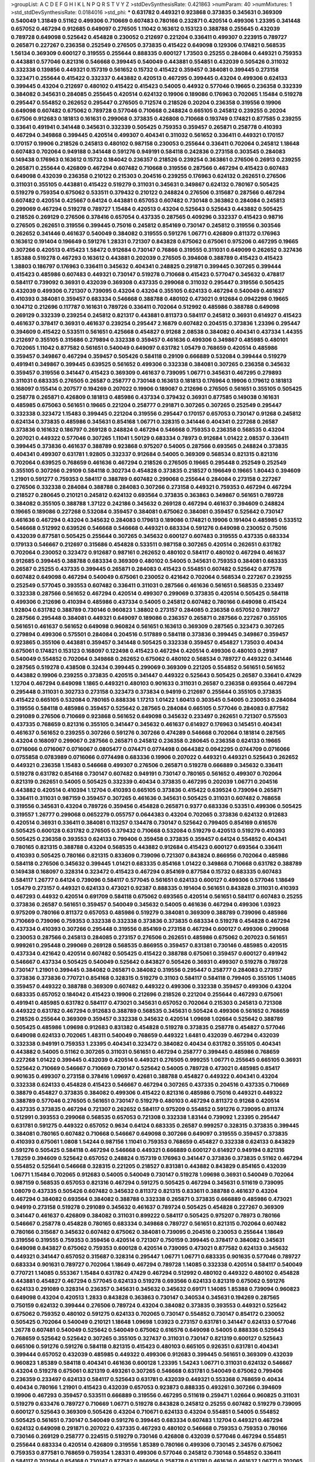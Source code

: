 >groupList:
A C D E F G H I K L
N P Q R S T V Y Z 
>stdDevSynthesisRate:
0.421863 
>numParam:
40
>numMixtures:
1
>std_stdDevSynthesisRate:
0.0184016
>std_phi:
***
0.631782 0.449321 0.923868 0.373835 0.345631 0.369309 0.540049 1.31849 0.51162 0.499306
0.710669 0.607483 0.780166 0.232871 0.420514 0.499306 1.23395 0.341448 0.657052 0.467294
0.912685 0.649097 0.276505 1.11042 0.163612 0.153123 0.388788 0.255645 0.432039 0.789728
0.649098 0.525642 0.454828 0.230052 0.212697 0.221204 0.336411 0.499307 0.223915 0.789727
0.265871 0.227267 0.236358 0.252549 0.276505 0.373835 0.415422 0.649098 0.129306 0.174821
0.568535 1.56134 0.369309 0.600127 0.319555 0.255644 0.888335 0.600127 1.73503 0.25255
0.284084 0.449321 0.759353 0.443881 0.577046 0.821316 0.546668 0.399445 0.540049 0.443881
0.554851 0.432039 0.505426 0.311032 0.332338 0.139856 0.449321 0.157319 0.561652 0.15732
0.415422 0.359457 0.384081 0.399445 0.273158 0.323471 0.255644 0.415422 0.332337 0.443882
0.420513 0.467295 0.399445 0.43204 0.499306 0.624133 0.399445 0.43204 0.212697 0.480102
0.415422 0.415423 0.54005 0.44932 0.577046 0.19665 0.236358 0.332339 0.384082 0.345631
0.284085 0.255645 0.420514 0.624132 0.19906 0.189086 0.176963 0.702065 1.15484 0.519278
0.295447 0.554852 0.262652 0.295447 0.276505 0.712574 0.218526 0.20204 0.236358 0.319556
0.19906 0.649098 0.607482 0.675062 0.789728 0.577046 0.710668 0.248824 0.665105 0.245812
0.239255 0.20204 0.67506 0.912683 0.181813 0.161631 0.299068 0.373835 0.426808 0.710668
0.193749 0.174821 0.877585 0.239255 0.33641 0.491941 0.341448 0.345631 0.332339 0.505425
0.759353 0.359457 0.265871 0.258778 0.410393 0.467294 0.349868 0.399445 0.420514 0.499307
0.404341 0.311032 0.561652 0.336411 0.449321 0.170157 0.170157 0.19906 0.218526 0.245813
0.480102 0.987158 0.230053 0.255644 0.336411 0.702064 0.245812 1.18648 0.607483 0.702064
0.949188 0.341448 0.591276 0.949191 0.584118 0.242836 0.273158 0.303545 0.284083 0.149438
0.176963 0.163612 0.15732 0.184042 0.236357 0.218526 0.239254 0.363861 0.276506 0.26913
0.239255 0.265871 0.255644 0.426809 0.467294 0.607482 0.710668 0.319556 0.287566 0.467294
0.415423 0.607483 0.649098 0.432039 0.236358 0.210122 0.215303 0.204516 0.239255 0.176963
0.624132 0.262651 0.276506 0.311031 0.355105 0.443881 0.415422 0.519279 0.311031 0.345631
0.349867 0.624132 0.780167 0.505425 0.519279 0.759354 0.675062 0.533511 0.379432 0.210122
0.248824 0.276506 0.315687 0.287566 0.467294 0.607482 0.420514 0.425667 0.64124 0.443881
0.657053 0.607482 0.730148 0.363862 0.284084 0.245813 0.299069 0.467294 0.519278 0.789727
1.15484 0.420513 0.43204 0.525643 0.525643 0.443882 0.505425 0.218526 0.269129 0.276506
0.378416 0.657054 0.437335 0.287565 0.409296 0.332337 0.415423 0.98716 0.276505 0.262651
0.319556 0.399445 0.75016 0.245812 0.854169 0.730147 0.245812 0.319556 0.303546 0.262652
0.341446 0.461637 0.540049 0.384082 0.319555 0.591276 1.06771 0.426809 0.811372 0.176963
0.163612 0.191404 0.196649 0.591276 1.28331 0.721307 0.843828 0.675062 0.675061 0.975206
0.467295 0.19665 0.307266 0.420513 0.415423 1.58472 0.912684 0.730147 0.76866 0.319555
0.311031 0.649099 0.262652 0.327436 1.85388 0.519278 0.467293 0.163612 0.443881 0.202039
0.276505 0.394608 0.388789 0.415423 0.415423 1.38803 0.186797 0.176963 0.336411 0.345632
0.404341 0.248825 0.291871 0.399445 0.307265 0.399444 0.415423 0.485986 0.607483 0.449321
0.730147 0.519278 0.710668 0.415423 0.577047 0.345632 0.478817 0.584117 0.739092 0.36931
0.432039 0.369308 0.437335 0.299068 0.311032 0.295447 0.319556 0.505425 0.432039 0.499306
0.721307 0.739095 0.43204 0.43204 0.355105 0.624133 0.467294 0.540049 0.461637 0.410393
0.384081 0.359457 0.683334 0.546668 0.388788 0.480102 0.473021 0.912684 0.0942298 0.19665
0.104712 0.212696 0.117787 0.161631 0.789726 0.336411 0.702064 0.512992 0.485986 0.388788
0.649098 0.269129 0.332339 0.239254 0.245812 0.821317 0.443881 0.811373 0.584117 0.245812
0.36931 0.614927 0.415423 0.461637 0.378417 0.36931 0.461637 0.239254 0.295447 2.16879
0.607482 0.204515 0.373836 1.23396 0.295447 0.394609 0.415422 0.533511 0.561651 0.425668
0.454827 0.91268 2.08538 0.384082 0.404341 0.437334 1.44355 0.212697 0.355105 0.315686
0.279894 0.332338 0.359457 0.461636 0.499306 0.349867 0.485985 0.480101 0.702065 1.11042
0.877582 0.561651 0.540049 0.649097 0.631782 1.05479 0.768659 0.420514 0.485986 0.359457
0.349867 0.467294 0.359457 0.505426 0.584118 0.29109 0.666889 0.532084 0.399444 0.519279
0.491941 0.349867 0.399445 0.639525 0.561652 0.499306 0.332338 0.384081 0.307265 0.236358
0.345632 0.359457 0.319556 0.341447 0.415423 0.369309 0.461637 0.739095 1.06771 0.345631
0.467295 0.279893 0.311031 0.683335 0.276505 0.26587 0.258777 0.730148 0.163613 0.181813
0.176964 0.19906 0.179612 0.181813 0.168097 0.155414 0.207577 0.194269 0.207022 0.19906
0.189087 0.212696 0.276505 0.561651 0.355105 0.505425 0.258778 0.265871 0.426809 0.181813
0.485986 0.437334 0.379432 0.36931 0.877585 0.149038 0.161631 0.485985 0.675063 0.561651
0.19665 0.221204 0.258777 0.291871 0.307265 0.307265 0.252549 0.295447 0.332338 0.323472
1.15483 0.399445 0.221204 0.319556 0.295447 0.170157 0.657053 0.730147 0.91268 0.245812
0.624134 0.373835 0.485986 0.345631 0.854168 1.06771 0.328315 0.341446 0.404341 0.227268
0.26587 0.373836 0.161632 0.186797 0.269128 0.248824 0.467294 0.546668 0.759353 0.236358
0.568535 0.43204 0.207021 0.449322 0.577046 0.307265 1.11041 1.50129 0.683334 0.78973
0.912684 1.01422 2.08537 0.336411 0.399445 0.373836 0.461637 0.388789 0.923868 0.975207
0.54005 0.287566 0.693565 0.248824 0.373835 0.404341 0.499307 0.631781 1.92805 0.332337
0.912684 0.54005 0.369309 0.568534 0.821315 0.821316 0.702064 0.639525 0.768659 0.461636
0.467294 0.218526 0.276505 0.19665 0.295448 0.252549 0.252549 0.355105 0.307266 0.29109
0.584118 0.302734 0.454828 0.373835 0.218527 0.196649 0.19665 1.80443 0.394609 1.21901
0.591277 0.759353 0.584117 0.388789 0.607482 0.299068 0.255644 0.284084 0.273158 0.227267
0.276506 0.332338 0.284084 0.388788 0.284083 0.307266 0.273158 0.449321 0.759353 0.467294
0.467294 0.218527 0.280645 0.210121 0.245812 0.624132 0.693564 0.373835 0.363863 0.349867
0.561651 0.789728 0.384082 0.355105 0.388788 1.37122 0.242186 0.345632 0.269128 0.467294
0.461637 0.394609 0.248824 0.19665 0.189086 0.227268 0.532084 0.359457 0.384081 0.675062
0.384081 0.359457 0.525642 0.730147 0.461636 0.467294 0.43204 0.345632 0.284083 0.179613
0.189086 0.174821 0.19906 0.191404 0.485985 0.533512 0.546668 0.512992 0.639526 0.546668
0.546668 0.449321 0.683334 0.591276 0.649098 0.230052 0.75016 0.432039 0.877581 0.505425
0.255644 0.307265 0.345632 0.600127 0.607483 0.319555 0.437335 0.683334 0.179133 0.546667
0.212697 0.315686 0.454828 0.533511 0.987158 0.307265 0.420514 0.262651 0.631782 0.702064
0.230052 0.323472 0.912687 0.987161 0.262652 0.480102 0.584117 0.480102 0.467294 0.461637
0.912685 0.399445 0.388788 0.683334 0.369309 0.480102 0.54005 0.345631 0.759353 0.384081
0.683335 0.26587 0.25255 0.437335 0.399445 0.265871 0.284083 0.415423 0.554851 0.607482
0.525642 0.877578 0.607482 0.649098 0.467294 0.540049 0.675061 0.230052 0.421642 0.702064
0.568534 0.227267 0.239255 0.252549 0.577045 0.393553 0.607482 0.336411 0.311031 0.287566
0.461636 0.561651 0.568535 0.233497 0.332338 0.287566 0.561652 0.467294 0.420514 0.499307
0.299069 0.373835 0.420514 0.505425 0.584118 0.499306 0.212696 0.410394 0.485986 0.437334
0.54005 0.245812 0.607482 0.780166 0.649098 0.415424 1.92804 0.631782 0.388789 0.730146
0.960823 1.38802 0.273157 0.284085 0.236358 0.657052 0.789727 0.287566 0.295448 0.384081
0.449321 0.649097 0.189086 0.236357 0.265871 0.287566 0.227267 0.355105 0.561651 0.461637
0.561652 0.649098 0.960824 0.561651 0.163613 0.369309 0.287565 0.323473 0.307265 0.279894
0.499306 0.575501 0.284084 0.204516 0.517889 0.584118 0.373836 0.399445 0.349867 0.359457
0.923865 0.355106 0.443881 0.359457 0.341448 0.505425 0.332338 0.359457 0.454827 1.73503
0.40434 0.675061 0.174821 0.153123 0.168097 0.122498 0.415423 0.467294 0.420514 0.499306
0.480103 0.29187 0.540049 0.554852 0.702064 0.349868 0.262652 0.675062 0.480102 0.568534
0.789727 0.449322 0.341446 0.287565 0.519278 0.438508 0.32434 0.399445 0.299069 0.369309
0.221205 0.554852 0.561651 0.561652 0.443882 0.19906 0.239255 0.373835 0.420515 0.341447
0.449322 0.525643 0.505425 0.26587 0.33641 0.47429 1.12704 0.467294 0.649098 1.1865
0.449321 0.480103 0.901633 0.311031 0.26587 0.236358 0.693564 0.467294 0.295448 0.311031
0.302733 0.273158 0.323473 0.373834 0.94919 0.212697 0.255644 0.355105 0.373835 0.415422
0.665105 0.532084 0.780165 0.888336 1.17213 1.01422 1.60413 0.303545 0.54005 0.230053
0.284084 0.319556 0.584118 0.485986 0.359457 0.525642 0.287565 0.284084 0.665105 0.577046
0.284083 0.877582 0.291089 0.276506 0.710669 0.923868 0.561652 0.649098 0.345632 0.233497
0.262651 0.721307 0.575503 0.437335 0.768659 0.821316 0.355105 0.341447 0.345632 0.461637
0.614927 0.176963 0.145451 0.404341 0.461637 0.561652 0.239255 0.307266 0.591276 0.307266
0.474289 0.546668 0.702064 0.181814 0.287565 0.43204 0.168097 0.299067 0.287566 0.265871
0.245812 0.236358 0.280645 0.236358 0.624133 0.19665 0.0716066 0.0716067 0.0716067 0.0805477
0.074471 0.0774498 0.0644382 0.0942295 0.0744709 0.0716066 0.0755858 0.0783989 0.0716066 0.0774498
0.683336 0.19906 0.207022 0.449321 0.449321 0.525643 0.262652 0.449321 0.236358 1.15483
0.546668 0.499307 0.276506 0.265871 0.519278 0.666889 0.345632 0.336411 0.519278 0.631782
0.854168 0.730147 0.607482 0.949191 0.730147 0.780165 0.561652 0.499307 0.702064 0.821319
0.262651 0.54005 0.505425 0.332339 0.40434 0.373835 0.467295 0.202039 1.06771 0.204516
0.443882 0.420514 0.410394 1.12704 0.410393 0.665105 0.373836 0.415422 0.639524 0.739094
0.265871 0.336411 0.311031 0.987159 0.359457 0.307265 0.461636 0.345631 0.505425 0.311031
0.607482 0.768658 0.319556 0.345631 0.43204 0.789726 0.359456 0.454828 0.265871 0.9377
0.683336 0.53351 0.499306 0.505425 0.319557 1.26777 0.299068 0.0652279 0.055757 0.0644383
0.43204 0.702065 0.373836 0.624132 0.912683 0.420514 0.36931 0.336411 0.384081 0.113257
0.134478 0.730147 0.525642 0.799405 0.854169 0.616576 0.505425 0.600128 0.631782 0.276505
0.379432 0.710668 0.532084 0.519279 0.420513 0.519279 0.410393 0.505425 0.236358 0.393553
0.624133 0.799406 0.359458 0.373835 0.359457 0.64124 0.554852 0.404341 0.780165 0.821315
0.388788 0.43204 0.568535 0.443882 0.912684 0.415423 0.600127 0.693564 0.336411 0.410393
0.505425 0.780166 0.821315 0.833609 0.739096 0.721307 0.843824 0.866956 0.702064 0.485986
0.584118 0.276506 0.345632 0.399445 1.01421 0.683335 0.854168 1.01422 0.349868 0.710668
0.631782 0.388789 0.149438 0.168097 0.328314 0.323472 0.415423 0.467294 0.854169 0.877584
0.15732 0.683335 0.607483 0.584117 1.26777 0.64124 0.739096 0.584117 0.577045 0.561651
0.624133 0.600127 0.499306 0.577046 1.18649 1.05479 0.273157 0.449321 0.624133 0.473021
0.92387 0.888335 0.191404 0.561651 0.843828 0.311031 0.410393 0.467293 0.44932 0.420514
0.691709 0.584118 0.675062 0.693565 0.420514 0.561651 0.584117 0.607483 0.25255 0.373836
0.26587 0.561651 0.359457 0.540049 0.345632 0.54005 0.461636 0.467294 0.499306 1.03923
0.975209 0.780166 0.811372 0.657053 0.485986 0.519279 0.384081 0.369309 0.388789 0.739096
0.485986 0.710669 0.739096 0.759353 0.332338 0.332338 0.373836 0.373835 0.683334 0.519278
0.454828 0.467294 0.437334 0.410393 0.307266 0.295448 0.319556 0.854169 0.273158 0.467294
0.600127 0.499306 0.299068 0.230053 0.287566 0.245813 0.284085 0.273157 0.276506 0.262651
0.485986 0.675062 0.207023 0.561651 0.999261 0.295448 0.299069 0.269128 0.568535 0.866955
0.359457 0.831381 0.730146 0.485985 0.420515 0.437334 0.421642 0.420514 0.607482 0.505425
0.415422 0.388788 0.675061 0.359457 0.600127 0.491942 0.546667 0.437334 0.505425 0.540049
0.525642 0.843827 0.505426 0.36931 0.499307 0.519278 0.789728 0.730147 1.21901 0.399445
0.384082 0.265871 0.384082 0.319556 0.295447 0.258777 0.284083 0.273157 0.373836 0.373836
0.770721 0.854168 0.328315 0.519279 0.31103 0.584117 0.584118 0.799405 0.355105 1.14085
0.359457 0.449322 0.388788 0.369309 0.607482 0.449322 0.499306 0.332338 0.359457 0.499306
0.43204 0.683335 0.657052 0.184042 0.415423 0.19906 0.212696 0.218526 0.221204 0.255644
0.467293 0.675061 0.491941 0.485985 0.631782 0.584117 0.473021 0.345631 0.657052 0.702064
0.215303 0.245813 0.721308 0.449322 0.631782 0.467294 0.912683 0.388789 0.568535 0.345631
0.505424 0.499306 0.561652 0.768659 0.218526 0.255644 0.369309 0.359457 0.332338 0.345632
0.420514 1.09698 1.02664 0.525642 0.388789 0.505425 0.485986 1.09698 0.912683 0.831382
0.454828 0.519278 0.373835 0.258778 0.454827 0.577046 0.649098 0.624133 0.702065 1.48311
0.540049 0.768659 0.449322 1.6481 0.432039 0.467294 0.432039 0.332338 0.949191 0.759353
1.23395 0.404341 0.323472 0.384082 0.40434 0.631782 0.355105 0.404341 0.443882 0.54005
0.51162 0.307265 0.311031 0.561651 0.467294 0.258777 0.399445 0.485986 0.768659 0.227268
1.01422 0.399445 0.432039 0.420514 0.449321 0.276505 0.999255 1.06771 0.255645 0.665105
0.36931 0.525642 0.710669 0.546667 0.710669 0.730147 0.525642 0.54005 0.789728 0.473021
0.485985 0.85417 0.901635 0.499307 0.273158 0.378416 1.09697 0.42681 0.388788 0.454827
0.449322 0.404341 0.43204 0.332338 0.624133 0.454828 0.415423 0.546667 0.467294 0.307265
0.437335 0.204516 0.437335 0.710669 0.38879 0.454827 0.373835 0.384082 0.499306 0.415422
0.821316 0.485986 0.75016 0.449321 0.449322 0.388789 0.577046 0.276505 0.561651 0.730147
0.519279 0.480103 0.467294 0.811372 0.91268 0.420514 0.437335 0.373835 0.467294 0.721307
0.262652 0.584117 0.975209 0.554852 0.591276 0.739095 0.811374 0.512991 0.393553 0.299068
0.568535 0.657053 0.721308 0.332338 1.83144 0.739092 1.23395 0.295447 0.631781 0.591275
0.449322 0.657052 0.9634 0.64124 0.683335 0.26587 0.999257 0.328315 0.373835 0.399445
0.384081 0.780165 0.607482 0.710668 0.546667 0.649098 0.307266 0.649097 0.319555 0.359457
0.373835 0.410393 0.675061 1.0808 1.54244 0.987156 1.11041 0.759353 0.768659 0.454827
0.332338 0.624133 0.843829 0.591276 0.505425 0.584118 0.467294 0.546668 0.449321 0.666889
0.600127 0.614927 0.949194 0.821316 1.78259 0.394609 0.525642 0.657052 0.248824 0.157319
0.176963 0.341447 0.373836 0.373835 0.51162 0.467294 0.554852 0.525641 0.546668 0.328315
0.221205 0.218527 0.831381 0.443882 0.843829 0.854165 0.432039 1.06771 1.15484 0.702065
0.912683 0.54005 0.540049 0.730147 0.519278 1.09698 0.36931 0.540049 0.702064 0.987159
0.568535 0.657053 0.821316 0.467294 0.591275 0.505425 0.467294 0.345631 0.511619 0.739095
1.08079 0.437335 0.505426 0.607482 0.345632 0.811372 0.821315 0.833611 0.388788 0.461637
0.43204 0.467294 0.384082 0.693564 0.384082 0.388788 0.332338 0.265871 0.373835 0.666889
0.485986 0.473021 0.94919 0.273158 0.519278 0.291089 0.345632 0.461637 0.789724 0.505425
0.454828 0.227267 0.369309 0.341447 0.461637 0.426809 0.384082 0.311031 0.899222 0.584117
0.505425 0.975207 0.78973 0.780166 0.546667 0.258778 0.454828 0.780165 0.683334 0.349868
0.789727 0.561651 0.821315 0.702064 0.607482 0.780166 0.315687 0.345632 0.607482 0.675062
0.384081 0.739095 0.204516 0.230053 0.255644 1.18649 0.319556 0.319555 0.759353 0.359456
0.420514 0.721307 0.750159 0.399445 0.378417 0.384082 0.345631 0.649098 0.843827 0.675062
0.759353 0.600128 0.420514 0.739095 0.473021 0.877582 0.624133 0.345632 0.449321 0.341447
0.657052 0.315687 0.328314 0.295447 1.06771 1.06771 0.683335 0.901635 0.577046 0.789727
0.683334 0.901631 0.789727 0.702064 1.18649 0.467294 0.789728 1.14085 0.332338 0.420514
0.584117 0.540049 0.770721 1.14085 0.553367 1.15484 0.631782 0.47429 0.467294 0.512992
0.480102 0.449322 0.480102 0.454828 0.443881 0.454827 0.467294 0.577045 0.624133 0.519278
0.693566 0.624133 0.821319 0.675062 0.591276 0.624133 0.291089 0.328314 0.236357 0.345631
0.345632 0.345632 0.69171 1.14085 1.85388 0.739094 0.960823 0.649098 0.43204 0.420513
1.2833 0.843828 0.363863 0.730147 0.340534 0.345631 0.194269 0.287565 0.750159 0.624132
0.399444 0.276506 0.789724 0.43204 0.384082 0.373835 0.393553 0.449321 0.525642 0.675062
0.759352 0.480102 0.591275 0.624133 0.702065 0.730147 0.554852 0.730147 0.854172 0.230052
0.505425 0.702064 0.540049 0.210121 1.18648 1.09698 1.03923 0.273157 0.631781 0.341447
0.624133 0.577046 1.26778 0.607481 0.540049 0.525642 0.540049 0.675062 0.616576 0.649098
0.54005 0.888336 0.525643 0.768659 0.525642 0.525642 0.307265 0.355105 0.327437 0.311031
0.730147 0.821319 0.600127 0.525643 0.665106 0.591276 0.591276 0.584118 0.821315 0.415423
0.480103 0.665105 0.926351 0.631781 0.404341 0.399444 0.657052 0.432039 0.485985 0.449322
0.499306 0.912683 0.399445 0.561651 0.369309 0.432039 0.960823 1.85389 0.584118 0.404341
0.461636 0.600128 1.23395 1.54243 1.06771 0.311031 0.624132 0.546667 0.43204 0.519278
0.675061 0.821319 0.493261 0.307265 0.546668 0.631781 0.540049 0.675062 0.799406 0.236359
0.233497 0.624133 0.584117 0.525643 0.631781 0.432039 0.449321 0.553368 0.768659 0.40434
0.40434 0.780166 1.21901 0.415423 0.432039 0.657053 0.923873 0.888335 0.493261 0.307266
0.394609 0.19906 0.467293 0.359457 0.533511 0.666889 0.319556 0.467295 0.511619 0.259471
1.02664 0.960825 0.311031 0.519279 0.633476 0.789727 0.710669 1.06771 0.519278 0.843828
0.245812 0.25255 0.607482 0.519279 0.739095 0.600127 0.525643 0.369309 0.505426 0.43204
0.710671 0.624133 0.43204 0.554851 0.54005 0.554852 0.505425 0.561651 0.730147 0.540049
0.591276 0.399445 0.683334 0.607483 1.12704 0.449321 0.467294 0.624132 0.649098 0.291871
0.207022 0.437335 0.467293 0.480102 0.546668 0.759353 0.759353 0.780166 0.730146 0.269129
0.258777 0.224515 0.519279 0.730146 0.426808 0.432039 0.577046 0.467294 0.554851 0.255644
0.683334 0.420514 0.426809 0.319556 1.85389 0.780166 0.499306 0.730145 2.34576 0.675062
0.759353 0.877581 0.768659 0.759354 1.28331 0.499306 0.577046 0.245812 0.730148 0.554852
0.336411 0.584117 0.702064 0.854168 0.730147 0.877582 0.866956 0.258778 0.631781 0.461636
0.461637 1.06771 0.702065 0.631782 0.877582 0.568535 0.937699 0.657053 0.649098 0.591276
0.415423 0.577045 0.622462 0.499306 0.546668 0.54005 0.525642 0.748153 0.877577 0.388788
0.607482 0.194269 1.01422 0.432039 0.730144 0.276506 0.432039 0.443882 0.461636 0.265871
0.493262 0.373835 0.104712 0.641239 0.591276 0.759355 0.675061 0.69171 0.584117 0.591276
0.554852 0.693565 0.480102 0.811373 0.739095 0.949192 0.710668 0.616576 0.449321 0.384082
0.546668 1.42607 0.607482 0.624133 0.657053 0.533511 0.712574 0.768659 0.730147 1.11042
0.505425 0.600127 0.877582 0.843828 0.683336 0.683335 0.512992 0.553368 0.499305 0.561652
0.843827 0.349867 0.311031 0.480103 0.780166 0.702064 0.607482 0.161632 0.174821 0.485986
0.702064 0.480102 0.702065 0.414311 0.505426 0.843828 0.276505 0.284084 0.26587 0.273158
0.248825 0.255645 0.349868 0.319555 0.307266 0.355105 0.319556 0.449322 0.399445 0.631781
0.540049 0.519278 0.546668 0.420514 0.554852 0.591276 0.888338 0.866956 0.295448 0.657053
0.960823 1.01421 1.11041 1.18649 0.987159 0.80155 0.480102 0.631782 1.06771 1.18649
0.639525 0.730148 0.702065 0.230052 0.359457 0.315688 0.607483 0.461636 0.461637 0.493261
0.591277 0.525642 1.01421 0.170157 0.44932 0.899225 0.485986 0.388788 0.607482 0.519278
0.631782 0.525642 0.759353 0.614927 0.265871 0.384082 0.631782 0.739095 0.923868 1.14085
0.262651 0.315687 0.26587 0.485985 0.461637 0.607482 1.09698 0.512992 0.584117 0.437334
0.960823 0.683335 0.415423 1.11043 0.336411 0.691709 0.287565 1.08369 0.336411 1.06771
0.525643 0.328315 1.06771 0.987162 1.42607 1.6683 0.75016 0.332339 1.28331 0.454828
0.721307 0.577046 0.505426 0.87758 0.295447 0.255645 0.315687 0.239255 0.245813 0.641239
1.01421 0.912684 0.649098 0.525642 0.42681 0.624133 0.568534 0.821316 0.26587 0.600128
0.340535 0.591275 0.345632 0.780166 0.624132 0.505425 0.675061 0.750159 0.649098 0.64124
0.546668 0.388788 0.399444 0.683334 0.607483 0.236358 0.181813 0.21588 0.94919 0.26587
0.525642 0.866957 0.789727 0.693564 1.78258 0.591276 0.641239 0.505426 0.780166 0.624133
0.607483 0.454828 0.129305 0.519278 0.923867 0.525642 0.811373 0.789726 0.399445 0.44932
0.349868 0.759352 1.06771 0.491942 0.499306 0.665105 0.359457 0.607482 0.33641 0.307265
0.355105 0.307265 0.299068 1.02664 0.675062 0.505425 0.43204 0.373835 0.399444 0.493261
0.721307 0.657053 0.730147 0.364839 0.525642 0.399445 0.591276 0.540049 0.675062 0.449321
0.404341 0.702065 0.384082 0.999262 0.631782 0.739095 0.449321 0.505426 0.584118 0.499306
0.799405 0.960823 0.276505 0.311031 0.284085 0.359457 0.276505 0.258778 0.591277 0.614927
0.426808 0.584118 0.461636 0.702064 0.843828 0.811372 0.332338 0.561652 0.287566 0.94919
0.415423 0.480103 0.480102 0.912683 0.399445 0.467294 0.505425 0.473021 0.363862 0.415423
0.519278 0.480103 0.415422 0.499306 0.533512 0.561651 0.631781 0.332338 0.319557 0.399445
0.649099 0.739095 0.607482 0.730147 0.854169 0.888335 0.40434 0.443882 0.614927 0.759352
0.901634 0.399445 0.499306 0.631782 0.780166 0.540049 0.821313 0.399445 0.291089 0.420513
0.631782 0.54005 0.399445 0.332338 0.388789 0.287566 0.245813 0.262652 0.759352 0.657052
0.284083 0.499306 0.568535 0.373835 0.675062 0.657053 0.683334 0.44932 0.683336 0.426808
0.485985 0.759353 0.546668 0.546667 0.449321 0.546668 0.248824 0.29187 0.311031 0.577046
0.821315 0.730148 0.505425 0.584117 0.821315 0.75016 0.649098 0.480103 0.40434 0.923868
0.750159 0.568534 0.721307 0.525642 0.262652 0.207022 0.449321 0.284084 0.821316 0.702065
0.561651 0.363862 0.265871 0.373836 0.54005 0.721307 0.789726 0.877581 0.485986 1.15484
0.561652 0.899223 0.789727 0.75016 0.287565 0.363862 0.584117 0.561652 0.789727 0.780166
0.759353 0.591275 0.399445 0.641239 0.584117 0.710668 0.675062 0.877582 1.12704 0.546669
0.245812 0.279894 0.336411 0.399445 0.607483 0.843828 0.230052 0.384082 0.287566 0.323472
0.291871 0.540049 0.519279 0.525642 0.449322 0.584117 0.345631 0.730147 0.40434 0.843828
0.276506 0.750156 0.960828 0.631781 0.789728 0.561652 1.09698 0.624133 0.153122 0.141571
0.92387 0.355105 0.467295 0.631782 0.683336 0.843822 0.437335 0.519279 0.821314 0.631781
0.519278 0.730147 0.600127 0.923869 1.18649 1.11043 0.29187 1.11042 0.519279 0.607482
0.554851 0.345631 0.415423 0.467295 0.540049 0.675062 0.519278 0.336412 0.789726 0.666889
0.693564 0.759353 0.607482 0.485986 0.710669 0.600127 0.384082 0.614927 1.06771 1.48311
0.91268 1.18649 0.702064 0.600127 0.384081 0.384082 0.388789 0.657052 0.415423 0.399445
0.40434 0.399444 0.426809 0.577046 0.561652 0.19665 0.789726 0.683335 0.730148 0.485985
0.519279 0.258778 0.600128 0.702064 0.519278 0.568535 0.584117 0.480102 0.741077 0.843828
0.323472 0.315687 0.525642 0.675062 0.437335 0.554851 0.454827 0.854165 0.139857 0.960823
0.987162 0.811372 0.262651 0.533511 0.575502 0.721307 1.06772 1.24908 1.15484 0.42681
0.307265 0.505425 0.410393 0.639525 0.359457 0.323472 0.155415 0.141571 0.561651 0.505425
0.675062 0.40434 0.437334 0.40434 1.31495 0.987164 0.337313 0.328314 0.546668 0.759353
0.511619 0.710669 0.730147 0.284084 0.311032 0.759353 0.768659 0.799406 0.394609 0.888335
0.721307 1.05478 0.0956394 0.789728 0.554851 0.273158 0.607482 1.06771 0.577045 0.461636
0.355105 0.258777 1.23394 0.949191 0.888335 0.877581 0.607482 0.721307 0.657053 0.657053
0.631782 0.683336 0.485987 0.592861 0.88834 0.404341 0.319556 0.657052 0.512991 0.631781
0.336411 0.94919 1.02664 0.332338 1.05479 0.811373 0.480101 0.43204 0.349868 0.341447
0.345632 0.384081 0.480102 0.540049 0.657053 0.607483 0.426809 0.554851 0.607481 0.683335
0.295448 0.299068 0.533511 0.467294 1.23395 0.307266 0.821315 0.912683 0.393554 0.702064
0.151269 0.129305 0.245812 0.236358 0.251874 0.26587 0.262652 0.987158 0.675062 0.546668
0.449322 0.683335 0.546668 0.614927 0.577045 0.937699 1.14085 0.546668 0.230053 0.730147
0.415423 0.683334 0.399445 0.373836 0.349868 0.485986 0.614928 0.949192 0.821317 0.359457
0.384082 0.345631 0.437335 0.525643 0.473021 0.432039 0.43204 0.373835 0.454828 0.295447
0.332338 0.341447 0.568534 1.20104 0.811373 0.987158 0.554851 0.730147 0.432039 0.373835
0.454828 0.519278 0.866952 0.245813 0.248824 0.949188 0.912684 0.843828 0.789726 0.624132
0.415423 0.937699 0.759353 0.319556 0.269129 0.295448 0.311031 0.759352 0.624133 0.519279
0.546668 0.561651 0.591277 0.866956 0.533511 0.43204 0.54005 0.759353 0.877581 0.577046
0.683334 0.295447 0.821315 0.811373 0.540049 0.467293 0.561652 0.649098 0.843827 0.332338
0.284084 1.20103 1.28331 0.710668 1.02664 1.17213 0.789727 0.657052 0.789727 0.657052
0.540049 0.505425 0.432039 0.821317 0.683335 0.568534 0.299069 1.01422 0.854166 0.227267
0.410392 0.355106 0.540049 0.467294 0.607482 0.683336 0.359456 0.912686 0.912685 1.06771
0.591276 0.54005 0.546668 0.505426 0.410394 0.485985 0.525642 0.649099 0.768659 0.607482
0.675062 0.415423 0.399445 0.600128 0.454828 0.323473 0.789728 0.438507 0.485985 1.11042
0.683335 1.14085 0.789728 0.657053 1.03922 0.98716 0.388788 0.568534 0.485986 0.480102
0.540049 0.505425 0.960824 0.821316 0.548134 0.359457 0.363862 0.388789 0.33641 0.43204
0.415424 0.759353 0.359457 0.739096 0.332338 1.20104 0.912684 0.759352 0.683335 0.568535
0.76866 0.410394 0.901634 0.332339 0.36931 0.454828 1.01422 0.332338 0.284085 0.693565
0.384081 0.657053 1.38802 0.540049 0.577045 0.75016 0.912683 0.485986 0.480102 0.675062
0.624133 0.683335 1.09698 0.525642 0.454827 0.691709 0.657053 0.789727 1.17213 0.675062
1.08369 0.533512 0.949196 0.675062 0.561652 0.540049 0.499305 0.683335 0.702064 0.780165
0.399444 0.43204 0.179612 0.227267 0.378416 0.388789 0.449322 1.11041 0.80155 0.87758
0.975204 0.616576 0.600128 0.739095 0.631782 0.607483 0.614927 0.811374 0.525643 0.480102
0.43204 0.43204 0.467294 0.454828 0.721307 0.631781 0.702064 0.9377 0.759352 0.912684
0.631782 0.657053 0.937699 0.843827 0.561651 0.332338 0.345631 0.949191 0.843827 0.624132
0.702064 0.702064 0.675061 0.649098 0.702064 0.693564 0.600128 0.584118 0.683336 1.64811
0.491942 0.42681 0.388789 0.657053 0.923869 0.546668 0.519278 0.631781 0.485986 0.750159
0.415423 0.218527 0.759353 0.607482 1.02665 0.505426 0.449322 0.399445 0.789727 0.768659
0.369309 0.307265 0.491942 0.631782 0.649098 0.607482 0.415423 0.525642 0.443881 0.384081
1.09697 1.06771 0.568534 0.554852 0.624133 0.384082 0.473021 0.420514 0.384082 0.607483
0.449321 0.675062 0.811372 0.449321 0.899222 0.332338 0.43204 0.74815 1.01422 0.373836
0.533511 0.584117 0.683336 0.533511 0.854167 0.467294 0.499306 0.540049 0.912683 0.236357
1.89961 0.600128 0.512991 0.657053 0.568534 0.449321 0.307265 0.505425 0.432039 0.239254
0.218526 0.480102 0.443881 0.649098 0.467294 0.649098 0.811372 0.730147 0.987158 0.378417
1.51968 0.923872 0.759353 0.730147 0.721308 0.614926 0.584117 0.607482 0.54005 0.0827557
1.50129 0.499307 0.478818 0.561651 0.631781 0.323472 1.80443 0.410393 0.546668 0.473022
0.255644 0.505425 0.759353 0.780166 0.19665 0.702064 0.649098 0.730147 0.730147 0.194269
0.399445 0.373835 0.443881 0.54005 0.443881 0.657053 0.607482 0.649098 0.404341 0.91268
1.23395 0.912684 0.854169 0.584117 0.561651 0.505425 0.449321 0.480102 0.525642 0.467294
0.204516 0.369309 0.480102 0.204516 0.191404 0.230052 0.399445 0.384082 0.683335 0.432039
0.561651 0.561652 0.631782 0.584117 0.811373 0.584117 0.624132 0.519279 0.467294 0.525641
0.789727 0.759353 0.378417 0.480102 0.461637 0.540049 0.561651 0.730147 1.26777 0.410393
0.449321 0.460402 0.287565 0.533511 0.912684 0.854165 0.499306 0.519279 0.683335 1.01422
0.811373 0.759353 0.442695 0.384082 0.854169 0.540049 0.759352 0.657052 0.702065 0.750159
0.888337 0.426809 0.607483 0.631782 0.554852 0.287565 0.432039 0.561652 0.43204 0.388789
0.248825 0.355105 0.641239 0.831382 0.426808 0.821316 1.29904 0.730148 0.546668 0.437335
0.561651 0.600127 0.449321 0.923869 0.631782 0.525643 0.702064 0.186797 0.525643 0.561651
0.31103 0.554851 0.584117 0.649099 0.789727 0.843827 0.437334 1.01422 0.693565 0.730147
0.87758 0.212696 1.05479 0.43204 0.730147 0.349867 0.561652 0.273158 0.355104 0.649097
0.568534 0.364838 0.739095 0.394609 0.631781 0.287565 0.473022 0.533511 0.912683 1.01421
1.09697 1.05479 0.319556 0.388789 0.345633 0.341448 1.06771 0.923868 0.987161 0.9377
1.02665 0.949187 0.384081 0.843827 0.379432 0.591275 0.923874 0.702065 0.287565 0.36931
0.384082 0.345632 0.373835 0.328314 0.323473 0.480102 0.399444 0.369309 0.373835 0.485986
0.624133 0.657053 2.08537 0.227268 0.561651 0.415423 0.319556 0.480102 0.26587 0.415422
0.546668 0.319556 0.224516 0.245812 1.26777 0.461637 0.373836 0.399445 0.473021 0.499306
0.399445 0.388788 0.525642 0.91268 0.987158 0.519279 0.607482 0.607482 0.533511 0.415422
0.40434 0.675062 0.741078 0.554851 0.269129 0.759353 0.341448 0.614927 0.821315 0.866956
0.987159 0.553368 0.657053 1.02664 0.363862 1.37122 0.420514 0.307265 0.399445 0.287565
0.811372 0.43204 0.888335 0.780165 0.750156 1.80443 0.649098 0.811373 0.999256 0.449322
0.437334 0.384082 1.23395 0.888335 0.624133 0.311031 0.319556 0.364838 0.26587 0.614927
0.780166 0.937701 0.467295 0.13089 0.186797 0.210121 0.218526 0.239254 0.831382 0.561652
0.789724 0.568534 0.591277 0.639525 0.584118 0.546668 0.525642 0.584117 0.499307 0.657053
0.212697 0.359458 0.480101 0.299067 0.949193 0.923868 0.607483 0.323472 0.341447 0.780166
0.94919 0.505425 0.657052 0.759352 0.491942 1.05478 0.657053 1.21901 0.584117 0.666889
0.730147 0.40434 0.665104 0.666889 1.54243 1.92805 0.341447 0.649097 0.789727 1.12402
1.18649 1.18649 0.987155 0.710666 0.821316 0.963398 0.759352 1.23395 1.06771 0.493261
0.461636 0.410393 0.631782 0.295447 0.295447 0.739096 0.759353 0.568534 0.64124 0.284084
0.432039 0.454828 0.546668 0.631781 0.319556 0.236359 0.276506 0.480102 0.323472 0.54005
0.359457 0.315687 0.332339 0.269851 0.212696 0.657053 0.415422 0.410394 0.702064 0.584117
0.323472 0.912683 0.39461 0.624133 0.415423 1.85389 0.373836 0.584118 0.393554 0.410393
0.505425 0.388788 0.449322 0.553368 0.415423 0.33641 0.702065 0.449322 0.384083 0.227267
0.912684 0.467294 0.485985 0.843829 0.607482 0.287565 0.584117 0.319557 0.36931 0.248825
0.449321 0.675062 0.276506 0.273158 0.111885 0.111885 0.121016 0.111886 0.163612 0.13089
0.163613 0.598522 0.598522 0.554852 0.912688 0.499306 0.525642 0.239254 1.11042 0.568535
0.570059 0.485985 0.255645 0.295447 0.540049 0.314843 0.384082 0.373835 0.415422 0.349868
0.512992 0.519278 0.467294 1.11042 0.415423 1.18649 0.666888 0.631781 0.739095 0.519279
0.577046 0.577046 2.00516 2.00516 1.18649 0.349867 0.473021 1.06771 0.311031 0.473021
1.33463 1.66829 0.485986 0.43204 0.341447 0.315688 0.987158 0.415423 0.616576 0.432039
0.369309 0.485986 0.456048 0.499307 0.584118 0.415423 0.359456 2.31736 0.399445 0.426808
0.831382 0.499307 0.485985 0.0795725 0.0724843 0.0837697 0.076512 0.0860659 0.0735693 0.0837697
0.107582 0.0968123 0.0919616 0.0765121 0.0744709 0.0871203 0.0716067 0.125856 0.493262 0.415423
0.546668 0.675062 0.702064 0.607483 0.485986 0.409295 0.485985 0.561651 0.759352 0.449321
0.540049 0.675062 0.584117 0.561651 1.26777 0.262652 0.26587 0.273158 0.295448 0.384081
0.730146 0.554851 0.373835 0.789727 1.92804 0.287565 0.40434 1.54243 1.78258 0.359457
0.328314 0.388788 0.461637 0.359457 0.399445 0.399445 0.540049 0.533511 0.649098 0.43204
0.299069 0.399445 1.92805 2.08538 0.87758 0.258778 0.554852 0.388789 0.43204 0.584117
0.561651 1.87661 0.221205 0.221204 0.473021 0.311031 0.456048 0.561651 0.519278 0.425667
0.480103 0.624132 0.255645 0.821316 0.600127 1.23395 0.43204 0.255644 1.73504 0.90163
0.533511 0.561651 0.631781 0.230052 0.607482 0.561651 2.31737 0.467294 1.37122 0.449322
0.525643 0.702064 0.577045 0.657052 0.591277 0.721307 0.811372 0.821315 0.710668 0.600128
0.789731 0.591276 0.639524 0.399445 0.584117 0.394609 0.432039 0.533511 0.649098 0.505424
0.631782 0.519279 0.584117 0.561652 1.02664 0.415423 0.336411 0.355105 0.276505 0.511619
0.519279 0.287566 0.473021 0.600128 0.499306 0.399445 0.345632 0.384081 0.31103 0.299069
1.31848 0.311031 0.519278 0.399445 0.666889 0.789726 0.279894 0.359457 0.888338 0.332338
0.584118 0.359457 0.449322 0.415423 0.831381 0.410393 0.276505 0.456048 0.379431 0.426809
0.332338 0.399445 0.369309 0.519279 0.467294 0.384081 0.388789 0.584117 0.332338 0.519279
0.449321 0.54005 0.449321 1.73503 0.577046 0.319556 0.345631 0.399445 0.359457 0.399445
0.467295 0.384082 0.649098 0.561651 0.467295 0.584117 0.639524 0.460402 0.759353 0.577046
0.399445 0.359457 0.525643 0.467294 0.485985 0.432039 0.577046 0.437335 0.51162 0.730147
0.332338 0.341447 0.43204 0.432039 0.311031 0.702064 0.631781 0.657053 0.480102 0.388789
0.437335 0.499306 0.399444 0.641239 1.6481 0.454827 0.546668 0.607482 0.888336 0.359456
1.05478 0.467294 0.369309 0.454828 0.683335 0.657052 0.821313 0.31103 0.388789 0.467294
0.262651 0.388789 0.245812 0.42681 0.443881 0.987155 0.384081 0.454827 0.319555 0.388789
0.315687 0.499307 0.245812 0.311031 0.384081 0.29109 0.369309 0.332339 0.649098 0.328314
0.600127 0.631782 0.631782 0.64124 0.609112 0.87758 0.854168 0.221204 0.199059 0.230053
0.485986 0.307265 0.230053 0.631782 0.789728 1.92804 0.378417 0.40434 0.332338 1.6481
1.87661 0.40434 0.223915 0.485986 0.540049 2.60673 0.584117 0.561652 1.71403 0.54005
2.16879 1.92804 1.01422 2.14253 0.399446 0.151269 0.184536 0.657053 0.789726 2.08537
0.607483 0.454827 0.497971 0.40434 0.499305 0.374837 0.91268 0.420514 1.14085 0.577046
0.43204 2.16879 0.584117 2.25554 0.40434 0.923872 0.499306 0.426809 0.675062 0.553367
0.432039 0.265871 0.265871 0.359457 0.561652 0.607481 0.454828 0.332338 0.649098 2.19536
0.373835 0.364838 0.675061 0.415422 0.287565 0.47429 1.54244 0.404341 0.373836 0.359457
0.710669 0.239254 0.66689 0.379431 0.584118 0.43204 0.373836 0.311031 0.43204 0.491941
0.369309 0.467294 0.415422 0.607482 0.332338 0.683336 0.493261 0.311032 0.184042 0.675062
0.245812 1.73504 0.505425 0.384082 0.449321 0.485986 0.843832 0.437334 0.600127 0.568535
0.245812 0.248824 0.26587 0.432039 0.384081 0.410394 0.683334 0.561652 0.546668 0.415422
0.404341 0.485985 0.218526 0.311031 0.332339 0.525642 0.426808 0.449321 0.373836 0.393553
0.404341 0.730147 0.485985 0.26587 0.299069 0.369309 0.657053 0.710668 0.82132 0.657052
0.759353 0.888335 0.789726 0.721307 0.373836 0.499307 0.332338 0.420513 0.532084 0.877575
1.80443 2.11092 0.789727 0.949191 1.9047 1.02664 1.48311 0.949191 2.02974 1.14085
0.960823 0.811369 0.399445 1.05479 0.750159 0.730147 0.359456 1.02665 0.657053 0.499306
0.721307 0.485985 0.702064 0.631781 0.675062 0.789731 0.505425 0.624133 0.568534 0.702064
0.561651 0.499306 0.710668 2.02974 0.631781 0.218527 0.189086 0.236358 0.147234 0.14545
0.174821 0.854166 0.449321 0.702064 0.821313 0.276505 0.631781 0.546668 0.607482 0.420514
0.631781 0.525643 0.467294 0.87758 2.00516 0.345632 0.505426 0.388789 1.33464 1.87661
0.449321 0.319556 0.540049 0.821316 0.373835 0.388788 0.323472 1.80443 0.420513 1.87661
0.276506 0.675062 0.341447 0.276505 2.22823 0.600128 0.480102 0.532084 0.540049 0.631782
0.191403 0.210121 0.307265 0.26587 0.336411 0.591276 0.299068 0.359457 0.378416 0.388789
0.499306 0.811372 0.373835 0.449321 0.373836 0.25255 0.525642 0.937704 1.54244 0.987164
0.877577 0.843829 0.901634 0.877582 0.607482 0.399445 0.394609 0.614927 0.683335 0.480103
0.759353 0.937699 1.12704 0.675062 0.78973 1.06771 0.443881 0.759353 1.78258 0.443881
0.591276 0.577046 0.369309 0.359457 0.323473 0.789726 0.307265 0.359456 0.355105 0.287566
0.373836 0.410394 0.821316 0.901634 0.584117 0.675062 0.332338 1.18649 0.912684 0.607483
0.415423 0.379431 0.512992 0.210122 0.584117 0.554852 0.388789 0.505426 0.307266 0.299069
0.657053 0.540049 0.739096 0.399445 0.230053 0.568535 0.388789 0.341447 1.97559 0.54005
0.39461 0.328315 0.43204 0.276506 0.384082 0.683335 0.345632 0.607482 0.730147 0.355104
0.780166 0.730147 0.843829 0.799405 0.184535 0.341447 0.631781 0.236358 0.499306 0.295447
1.37122 0.639525 0.491942 0.499306 0.227268 0.332339 0.336411 0.345632 0.373835 0.546668
1.95168 1.33465 0.657053 0.78973 0.730146 0.332338 0.546668 1.5847 0.319556 0.888333
0.519278 1.64811 0.759353 0.323472 0.345632 0.467294 0.730147 0.519278 0.675062 0.505425
0.373836 0.461637 0.299068 0.415422 0.341447 0.147234 0.420514 0.415422 0.877581 0.999255
0.607482 0.415422 0.393554 0.236358 0.287565 0.295447 0.373836 0.328315 0.485986 1.6683
2.00517 2.14253 0.561652 0.287565 0.265871 0.273158 2.00517 0.273157 0.311031 0.384081
0.702064 0.702064 0.877581 0.739095 0.702065 1.18649 0.420514 0.373836 0.467295 0.546668
0.577046 0.399445 0.230052 1.33464 0.519278 0.410393 0.499306 0.384081 0.26587 0.236358
0.230053 0.511619 0.657052 0.461636 1.78258 0.485985 0.373835 0.399445 0.269129 0.210122
0.239254 0.467294 0.31103 0.345631 0.359457 0.546667 0.780166 0.212696 0.449321 0.607483
0.388789 0.710668 0.388789 0.702065 0.239254 0.384081 0.821315 0.287566 0.307266 0.336411
0.355105 0.319555 0.821316 0.336411 0.332338 0.369309 0.614927 0.649098 0.388788 0.287565
0.299069 0.759353 0.461637 0.485986 0.359457 0.624132 0.577046 0.369309 0.15732 0.394609
0.614927 0.702064 0.473021 0.491941 0.369309 0.467294 0.584118 1.78259 0.683336 0.332338
0.204515 0.568534 0.702064 0.415423 0.332338 0.373835 0.299068 1.15484 0.269129 0.245812
0.276505 0.373835 0.843828 0.730147 0.485985 0.269129 0.311031 0.319555 0.388789 0.584117
0.739096 0.176963 0.19906 0.43204 0.415422 0.499306 0.432039 0.332338 0.399444 0.437335
0.302734 0.415422 0.454828 0.683335 0.384082 0.519278 0.467294 0.273158 0.273158 0.252549
0.276505 0.26587 0.415423 0.384081 0.323473 0.245812 0.340535 0.341448 0.302733 0.373834
0.284084 0.877581 0.273157 0.218526 0.230052 0.230053 0.230052 0.248825 0.299067 0.279894
0.265871 0.307266 0.265871 0.196651 0.218526 0.233497 0.295447 0.269128 0.359457 0.265871
0.295447 0.43204 0.511619 0.607482 0.341447 0.265871 0.473021 0.657053 0.43204 0.505426
0.533511 0.533511 0.607482 0.287566 0.499306 0.533511 0.284084 0.410393 0.426809 0.399446
0.426809 0.499306 0.843827 0.811374 0.561652 0.631781 0.960821 1.06771 0.245812 0.336411
0.657053 0.591276 0.540049 0.721307 0.378417 0.273158 0.302734 0.221204 0.355105 0.420514
0.399444 0.307265 0.554851 0.384081 0.443881 0.519278 1.01422 0.341447 0.315687 0.420514
0.449321 0.461637 0.388789 0.888336 0.373835 0.591276 0.384081 0.473021 0.561651 0.624133
2.00516 2.34576 1.58471 0.493261 0.584118 0.467294 0.554851 0.568534 0.172242 0.170158
0.223916 0.212696 0.505425 0.721308 0.0968119 0.499305 0.461637 0.0968122 0.218527 0.0956404
0.0994654 0.236357 0.369309 0.284084 0.255644 0.295447 0.299068 0.273158 0.307265 0.319556
0.284084 0.287566 0.302733 0.319556 0.394608 0.273158 0.505425 0.888335 0.561651 1.20103
0.36931 0.94919 1.6481 0.252549 0.168097 0.181813 0.540049 0.161632 0.43204 0.284084
0.299068 0.499307 0.467294 0.702064 0.332339 0.245812 0.221204 0.307265 0.181814 0.657053
0.519278 0.404339 0.675062 0.877581 0.584117 0.759352 0.533511 0.607483 0.384081 0.888335
0.614927 0.584117 0.624132 0.693564 0.64124 1.01422 0.693564 0.328315 0.369309 0.683335
0.821316 0.467293 0.710669 0.449321 0.449322 0.426809 0.949191 0.420514 0.415422 0.388789
0.519278 0.437335 0.369309 0.473021 0.561652 0.702064 0.480103 0.36931 0.359457 0.577045
0.467295 0.43204 0.449322 0.449322 0.505425 0.877581 0.649097 0.691709 0.415423 0.519279
0.467294 0.409295 0.624132 0.505425 0.410393 0.456047 0.311031 0.394608 0.369309 0.432039
0.525642 0.443882 0.36931 0.384082 0.291089 0.359457 0.43204 0.373835 0.43204 0.388789
0.40434 0.525643 0.505426 0.415423 0.467294 0.480102 0.467294 0.43204 0.467294 0.540049
0.710669 0.730147 0.649098 0.404341 0.546668 0.801549 0.821317 0.843827 1.12704 0.269129
0.255644 0.230053 0.265871 0.420513 0.561651 0.233497 0.221204 0.230052 0.221205 0.384081
0.384081 0.355105 0.702064 0.94919 0.505425 0.40434 0.467294 0.125856 0.373835 0.287565
0.287566 0.328314 0.721307 0.821315 0.415423 0.420514 0.561651 0.399444 0.591276 0.540049
0.505425 0.683335 0.449321 0.614928 0.540049 0.359457 0.912688 0.499306 0.937695 0.519278
0.467294 0.811372 0.843827 0.657053 0.821316 1.60414 0.702064 0.584118 0.768659 0.675062
0.591276 1.06771 0.683334 1.09698 0.561652 0.384081 0.540049 0.525642 0.649098 0.739095
0.485986 0.363862 0.821315 0.467294 0.399444 0.299069 0.811372 0.554851 0.631782 0.730147
0.399446 0.388788 0.480102 0.438508 0.525642 0.505425 0.284084 0.307265 0.279894 0.40434
0.355106 0.255645 0.269129 0.345632 0.561652 0.584117 1.78258 0.923869 1.76101 0.631782
1.09697 1.73502 0.631781 0.568535 0.730147 1.92804 1.78258 1.15484 0.577046 0.675062
0.811372 1.05479 0.561651 0.456047 0.987159 1.73504 0.269129 0.291871 0.759356 0.287566
0.577046 0.245812 0.584118 0.614928 0.540049 0.683335 0.467295 0.43204 0.437334 0.384082
0.789727 0.683335 0.702064 0.683334 0.236357 0.533511 0.683335 1.92804 0.239254 0.666889
0.388789 0.584118 0.181814 0.25255 0.269128 0.415423 0.600128 0.780166 0.57006 0.454828
1.83144 0.923868 0.584117 0.319556 0.336411 0.299068 0.415423 1.06771 1.06771 0.937699
0.899223 0.960823 1.01422 0.923869 0.912683 0.218526 0.248824 0.279894 0.341448 0.641239
1.78258 0.649098 0.461637 0.319556 0.269129 0.384082 0.262652 2.00516 2.22823 1.73504
0.624133 0.505425 1.71403 1.78258 0.485986 0.624132 0.600128 0.577046 0.404341 1.12704
1.24906 0.540049 0.710668 0.607482 0.437335 1.20103 0.710669 0.493261 0.975207 0.561652
0.355105 0.269851 0.261949 0.388788 0.739096 0.255644 0.332339 1.56134 0.577046 1.92804
2.8967 0.332339 0.359457 0.415423 0.499307 0.584117 0.568534 0.730146 0.614927 0.87758
1.85389 0.649098 0.987162 0.702065 0.843827 0.923868 0.657052 0.561652 0.355104 0.591276
0.437334 0.702065 0.607482 1.6683 0.540049 0.499305 0.768659 0.624133 0.607482 1.11042
0.89922 0.854168 0.624133 0.649098 1.71403 1.54243 0.546668 0.624133 0.821315 0.657053
0.540049 0.307265 1.06771 0.426809 0.19665 0.540049 0.204517 0.31103 0.170157 0.163612
0.485986 1.8766 0.454828 0.415422 1.8766 0.218526 0.25255 0.854168 2.06013 0.519278
0.511619 0.426809 0.420514 0.349867 0.388788 0.328314 1.78259 0.373835 0.415422 0.631781
1.8766 0.546667 0.336411 0.461637 0.299068 0.409296 0.43204 0.276506 1.85389 1.92804
0.561651 2.22824 0.540049 1.05479 0.730148 0.584118 0.87758 1.01422 0.443882 0.525642
0.584117 0.519278 0.533511 0.666888 0.485985 0.683334 0.702064 0.43204 2.08537 0.415423
0.561651 0.388789 0.449322 0.341447 0.540049 0.319556 1.6481 0.821316 0.657053 1.0808
0.519278 0.525642 0.311031 1.60413 0.227267 2.31736 0.328314 1.6481 1.50128 0.307266
0.561651 0.323472 0.384082 0.480102 0.584118 0.600127 0.75016 0.987155 0.675062 0.491942
0.831381 2.22824 0.327436 1.6481 0.561652 1.11042 1.01421 0.702064 0.87758 0.210121
0.373836 0.410394 0.230053 0.519279 0.683335 0.519278 0.467294 0.467293 0.295447 0.332338
0.443881 0.287566 0.236358 0.383055 0.540049 0.614928 0.384082 0.373835 0.730147 0.09564
0.584117 0.1089 0.136126 0.478818 0.561651 0.54005 0.607482 1.80444 0.449321 1.8766
0.328315 0.199059 0.232872 0.212697 0.280645 0.204516 0.319556 0.226659 0.189086 0.221205
0.284084 0.54005 0.26913 0.273158 0.265871 0.467294 0.540049 0.26587 0.649098 0.355105
0.657053 0.780165 0.319556 0.759353 0.702064 0.649097 1.80443 0.568535 0.649097 0.631781
0.379432 0.245813 0.259472 0.210121 0.328315 0.262652 0.262651 0.505425 0.189087 0.262652
0.384082 0.449322 0.473021 0.519278 0.693565 1.37122 0.273158 0.215303 0.912687 0.607483
0.831381 0.525642 0.888335 0.540049 0.675061 0.675062 0.901634 0.624132 0.577046 0.311031
0.420514 0.369309 0.255645 0.505425 0.467294 0.189086 0.432039 0.43204 0.499306 0.499307
0.739095 0.323472 0.359456 0.307266 0.426808 1.68874 0.189087 0.399445 0.236357 0.227267
0.43204 0.877582 0.912685 0.712574 0.789728 1.12704 0.519279 0.540049 0.710668 0.561651
0.437335 0.410394 0.355106 0.461636 0.485985 0.546668 0.485986 0.854168 0.730146 0.519278
0.485986 0.639524 0.388788 0.319556 0.811372 0.449321 1.33464 1.14085 0.43204 0.384081
0.449321 0.245812 0.284084 1.60413 1.80443 0.461637 0.561651 0.355104 0.373836 0.519279
0.473021 0.420514 2.57515 0.512992 0.675062 1.15483 1.11042 1.01422 0.311032 0.373836
0.359457 0.577046 0.336411 0.449321 0.730147 0.561651 0.759353 0.546668 0.415422 0.359457
0.584117 0.799405 0.78973 0.43204 0.584117 0.461636 0.218526 0.239255 0.710668 0.388788
0.40434 0.561652 0.624132 0.789727 0.561651 0.577046 0.437335 0.40434 0.359457 0.499306
0.607483 0.420514 0.480103 0.415422 0.485986 0.512992 0.420514 0.393553 0.332338 0.631781
0.480102 0.363862 0.499306 0.449321 0.570059 0.284084 0.315686 0.29109 0.303545 0.311031
0.614927 0.693564 0.759352 0.373835 0.437335 0.631781 0.877582 1.17212 1.73503 0.843827
1.02665 0.683336 0.355104 0.359457 0.480102 0.432039 0.399445 0.877582 0.768659 0.987158
0.561651 0.505426 1.33464 0.624132 1.02665 0.584118 0.443881 0.568535 0.485986 0.702064
0.546668 0.505426 0.631782 0.499307 2.25554 0.533511 0.437334 0.399445 0.454827 0.577046
0.461636 0.759354 0.649098 0.833611 0.568534 0.485986 0.336412 0.295448 0.519278 0.759353
1.02665 0.480103 1.11041 0.641238 1.09697 1.31495 0.821316 0.721307 0.702064 0.821316
1.92804 0.675061 0.877581 0.937699 0.937699 0.811372 0.759353 0.831378 0.561651 0.631782
0.789726 0.91268 0.675061 0.693565 0.649097 0.649098 1.6683 0.730147 0.415422 0.373835
0.432039 0.437334 0.410393 0.584117 0.443882 0.505425 0.553368 0.789728 0.926348 0.359457
0.577046 2.06013 0.759353 0.683335 0.519278 0.91268 0.540049 0.553367 0.196651 0.221205
0.172705 0.702064 0.759353 0.730147 0.675062 0.759353 0.19906 0.759353 0.759353 1.05478
0.584117 2.02975 0.561651 0.499307 0.332338 0.299069 0.399444 0.759353 0.901635 0.384083
0.369309 0.499307 1.85389 0.561651 0.600128 1.85389 0.561652 0.639525 0.299068 0.505425
0.614927 0.789727 0.675062 0.987158 0.359457 0.415423 1.87661 0.912683 1.11042 0.525642
0.415423 0.780167 0.631782 0.332338 0.415422 0.505425 1.98089 0.789727 0.975209 1.15484
0.505425 0.499306 0.461637 0.505426 0.480102 0.631781 0.821316 0.730147 0.833611 0.546669
0.584117 0.768659 0.480103 0.657052 0.437334 0.821317 0.780166 0.624132 0.43204 0.359457
0.384082 0.420514 0.94919 0.843826 0.369309 0.336411 0.245812 0.236358 0.693565 0.568535
0.702065 0.295447 0.230053 0.255645 0.258778 0.519279 0.420513 0.54005 0.675062 0.437334
0.624133 1.20102 0.833611 0.44932 0.443882 0.750159 0.584118 0.657053 0.649099 0.554852
0.600128 0.854168 1.28331 0.631781 0.512991 0.843827 0.854168 0.912685 0.467294 0.768659
0.866956 0.675061 0.454828 0.341447 0.449321 0.877581 0.69171 1.17213 0.821315 0.675062
0.693564 0.77072 0.854168 0.54005 0.693565 0.721308 0.702065 1.03923 0.76866 0.854169
1.09697 0.821316 1.06771 0.768659 0.854169 0.937698 0.960819 1.20103 1.6481 0.568535
0.702064 0.631781 0.712574 0.631782 1.05478 0.657053 0.519278 0.525642 0.449322 0.345632
0.227267 0.299069 0.26587 0.461636 0.245812 0.248825 0.273158 0.533511 1.05479 1.42607
0.702065 0.821317 0.568535 0.485986 0.307266 0.388789 0.404341 0.432039 0.287565 0.821316
0.499306 0.600128 0.255644 0.295447 0.284085 0.212697 0.280645 0.730146 0.657053 0.485986
0.888336 0.388789 0.210122 0.359457 0.854169 0.912684 0.485986 0.388788 0.485985 0.94919
0.554851 0.675062 0.512991 0.359457 0.467293 0.485985 0.449321 0.505425 0.821316 0.584118
0.780166 0.649098 0.561652 0.854168 1.00194 0.730147 0.600128 0.591277 0.821316 1.11042
0.181813 0.877582 0.561652 0.373836 0.393553 0.40434 0.461636 0.307265 0.336411 0.461636
0.512991 0.631782 0.499307 0.499306 0.461636 0.499307 0.607483 0.533511 0.467295 0.355105
0.499306 0.768659 0.631782 0.204516 1.6683 0.221204 0.485986 0.540049 0.276505 0.854171
0.410393 0.47429 0.461636 0.759353 0.540049 0.485986 0.437334 0.614927 0.480102 0.341447
0.546668 0.420514 0.657053 0.54005 0.525642 2.00517 0.512992 0.40434 0.519278 0.273157
0.191404 0.236358 0.341448 0.449322 0.295447 0.499305 1.42606 0.675062 0.553368 0.43204
0.355105 0.265871 0.759352 0.467295 0.525642 0.449321 0.456048 0.15127 0.157321 0.145451
0.443881 0.631781 0.730148 0.332339 0.584117 0.54005 0.245812 0.295447 0.449321 0.554852
0.683335 0.600127 0.624132 0.323473 1.09697 0.307265 0.584117 0.336411 0.432039 1.20104
0.811373 0.540049 0.675061 0.255645 0.284083 0.273158 0.624133 0.923867 0.373835 0.485986
0.533511 0.600127 0.505424 0.665105 0.649098 0.485985 0.373836 0.600127 0.561652 0.499306
0.683335 0.26587 0.616576 0.359457 0.449321 0.236358 0.307265 0.359457 0.485987 0.332338
0.258777 0.759353 0.901633 0.607482 0.480103 0.384081 0.369309 0.273157 0.519278 0.461637
0.323472 0.49326 0.505425 0.437334 0.473021 0.276505 0.359457 0.461637 0.302733 0.345632
0.388788 0.473021 0.975206 0.14369 0.467294 0.553368 0.759353 0.607482 0.519278 0.415423
0.384082 0.319556 0.561651 0.276505 0.616576 0.359458 0.40434 0.511619 0.821317 0.480102
0.40434 0.399445 0.600127 0.443882 0.373836 0.831381 0.607483 0.449321 0.960823 0.54005
0.641239 0.710669 0.449321 0.721307 0.493262 0.432039 0.607482 0.467294 0.345632 0.600128
1.37122 0.189086 0.546668 0.721307 0.449322 0.561652 0.461636 0.499306 0.710669 0.54005
0.683334 0.888336 0.901631 0.561651 0.675061 0.631782 0.877582 1.44355 0.843827 1.11043
0.94919 0.319555 0.512992 0.624133 0.683334 0.683335 0.759352 0.410394 0.666888 0.415423
0.218526 0.748153 0.577046 0.276506 0.245813 0.287565 0.624133 0.607482 0.607482 0.801549
0.912684 0.359458 0.710669 0.204515 0.210122 0.399445 0.568535 1.14085 0.657053 0.821316
0.505424 0.420514 0.499306 0.561652 0.568534 2.08538 0.624132 1.20103 1.92804 0.420514
0.426809 0.912684 1.02664 0.554852 0.456047 0.739096 0.499307 0.833612 0.631782 0.525642
0.332338 0.420514 0.415422 0.525643 0.43204 0.404341 0.332338 0.388789 0.584118 0.410394
0.505425 0.525642 0.624133 0.561652 0.480102 0.91268 0.533511 0.432039 0.499307 0.519278
0.854168 0.255644 0.284084 0.323473 0.230053 0.359458 0.332338 0.43204 0.467294 0.43204
0.399445 0.540049 0.221204 0.218526 0.258777 0.319556 0.174822 0.388789 0.607482 0.554853
0.730147 0.415423 0.702064 0.561651 0.577046 0.525642 0.546667 0.432039 0.821316 0.631782
0.675061 0.666889 0.624132 0.467294 0.683335 1.05478 0.730146 0.750157 0.505425 0.505425
0.43204 0.328315 0.683335 0.307265 0.369309 0.299068 0.519279 0.394609 1.09698 0.657053
0.631781 0.227268 0.631781 0.480102 0.561651 1.29903 0.355105 0.20204 0.20204 0.336411
0.485986 0.196651 0.245813 0.443881 0.657053 0.485986 0.789726 0.236358 0.702064 0.332338
0.355105 0.505425 1.73503 0.437334 0.443881 0.443881 0.607482 0.631782 0.821315 0.584117
0.553368 0.675062 1.23394 0.533511 0.174821 0.336411 0.230052 0.480103 0.255644 0.345632
0.359457 0.248825 0.258778 0.702064 0.710668 0.341447 0.607482 0.702064 0.345631 0.359456
0.443882 0.600128 0.639525 1.15484 0.607483 0.546668 0.311866 0.311031 0.212696 0.319556
0.584117 0.480102 0.821316 0.499306 0.657053 0.811372 0.373835 0.499306 0.591276 0.449321
0.591275 0.467294 0.577045 0.600127 0.499306 0.750159 0.546668 0.345632 0.369309 1.4088
0.525642 0.568534 2.22823 0.399445 0.359457 0.631781 1.6683 0.631781 0.499306 0.345632
0.449321 0.831381 0.843827 0.799406 0.94919 0.546668 0.570059 0.789727 0.359457 0.730146
0.345632 0.710668 0.359457 0.584118 0.533511 0.540049 0.341448 0.449322 0.937699 0.546668
0.485987 0.181814 0.702064 0.789728 0.584117 0.467294 0.384082 1.85389 0.631782 0.373835
0.359457 0.485986 0.614927 0.373835 0.388789 0.631782 0.584118 0.568535 0.485987 0.675062
0.584117 0.624133 0.420515 0.750159 0.960824 0.473021 0.345631 0.554852 0.420513 0.43204
0.730148 0.426808 0.631781 0.721307 1.87661 0.923868 0.843827 0.675062 0.525642 0.287565
0.272427 0.295447 0.279894 0.248825 0.345632 0.262652 0.295448 0.303544 0.345631 0.319556
0.384082 0.127399 0.165618 0.149438 0.15732 0.151269 0.172704 0.181814 0.170158 0.147234
0.141571 0.165618 0.168097 0.165618 0.161631 0.168097 0.139857 0.170157 0.204516 0.568534
0.87758 0.437335 0.577046 0.384082 0.831385 0.987162 0.811374 0.91268 0.227267 0.221204
0.245812 0.359457 0.369309 0.525642 0.843828 0.799406 0.345632 0.319556 0.561651 1.73504
0.639525 0.491942 0.649098 0.525642 0.355106 0.378417 0.39461 0.295448 0.204516 0.245813
0.215303 0.299068 1.18648 0.315687 0.378417 0.912684 0.960823 0.461637 0.854172 0.607482
0.499306 0.485985 0.163613 0.176964 0.25255 0.276505 0.295447 0.218526 0.987162 0.702064
0.364837 0.307265 0.311031 0.485986 0.710668 0.295447 0.349868 0.315687 0.328314 0.33641
0.399445 0.485985 0.410393 0.328315 0.499306 0.624133 0.649098 0.443881 0.519279 0.359457
0.426809 0.519278 0.221204 0.568535 0.359458 0.373835 0.512992 0.373835 0.461637 1.06771
0.449321 0.437334 0.631781 0.499305 0.409296 0.561651 0.359457 0.410393 0.702066 0.265871
0.624133 0.87758 0.355105 0.230052 0.355106 0.480102 0.467293 0.540049 0.657053 0.540049
0.584118 0.525642 0.449322 0.399445 0.269129 0.399445 0.480102 0.345632 0.13089 0.607483
0.519278 0.649097 0.561652 0.683334 0.303545 0.236357 0.323473 0.265871 0.295447 0.284083
0.394609 0.43204 0.710668 0.284084 0.295447 0.319556 0.499306 0.649098 0.811373 0.554852
1.00194 0.311031 0.273157 0.40434 0.519278 0.349867 0.355105 0.373836 0.600127 0.369309
0.332338 0.649098 0.607482 0.821316 0.624133 0.491942 0.349867 0.493261 0.519279 0.276506
0.212697 0.284083 0.388789 0.454828 0.345632 0.345632 0.345632 0.54005 0.467294 0.415422
0.373835 0.657052 0.649098 0.683335 0.554852 0.284083 0.607482 0.212696 0.262651 0.184042
0.196649 0.388788 0.332338 0.577045 0.730144 0.616576 0.532083 0.759353 0.258777 0.384082
0.577046 0.710668 0.657053 0.854168 0.759355 0.657052 0.614927 0.467294 0.399446 0.42681
0.299067 0.221204 0.336411 0.43204 0.449322 0.189086 0.276505 0.181814 0.189086 0.533511
0.546668 0.233497 0.449321 0.624133 0.519278 0.467294 0.284084 0.693564 0.449321 0.311031
0.584117 0.307265 0.937699 0.912678 0.499306 0.649098 0.683334 0.639524 0.854169 0.864638
0.359457 0.949194 0.399444 1.62379 1.02665 0.426809 0.607483 0.345631 0.258778 0.355105
0.607482 0.554852 0.378416 0.363862 0.831378 0.454828 0.432039 0.561652 0.519278 0.345632
1.9047 0.426809 0.702064 0.975209 0.91268 0.561651 0.540049 0.546668 0.467294 0.369309
0.426809 0.269851 0.255644 0.332338 1.12403 0.750159 0.491941 0.341447 0.607482 0.75016
0.295447 0.821316 0.485986 0.394609 0.821316 0.349867 0.355106 0.975207 0.657054 0.607483
0.467294 0.332337 0.454828 2.08537 0.40434 0.665106 0.710668 0.750159 0.54005 0.359457
0.912683 0.519278 0.359458 0.359457 0.384082 0.730147 0.480102 0.299068 0.299068 0.363863
0.345631 0.499307 0.373835 0.265871 0.258777 0.373835 0.311031 0.359457 0.561651 0.899222
0.480102 0.437335 0.600127 0.437335 0.404341 0.512991 0.821315 0.21588 1.02664 0.248824
0.561651 1.14085 0.363862 0.505426 1.60414 0.359457 0.307265 0.877582 0.600128 0.415423
0.415423 0.759352 0.499306 0.437335 0.584117 0.303545 0.584118 0.499307 0.323472 0.675061
0.592862 0.607482 0.332339 0.64124 0.33641 0.821316 0.912684 0.888336 0.710668 0.675062
0.702064 0.949191 0.657053 0.591276 0.519278 0.730146 0.393552 0.666889 0.584118 0.75016
0.789727 0.577046 0.693565 0.607482 0.811373 0.937696 0.91268 0.683336 0.363862 0.624133
0.384082 0.811372 0.923869 0.912684 0.759353 0.702064 1.219 0.47429 0.485985 0.843829
1.20103 0.456048 0.505425 0.649099 0.505425 0.443881 0.19906 0.345632 0.221204 0.255645
0.196651 0.179612 0.821315 0.607483 0.607482 0.759353 0.649097 0.388788 0.607482 0.739094
0.499305 0.821316 0.519279 0.499307 0.561652 0.821316 0.355105 0.40434 0.384081 0.415422
1.02665 0.461637 0.227268 0.262651 0.20204 0.525642 0.561651 1.01422 0.332338 0.255644
0.373835 0.443881 0.499307 0.388788 0.505426 0.505426 0.960828 0.843828 0.437335 0.811372
0.505425 0.657053 0.600127 0.47302 0.307265 1.18649 0.546668 0.702065 0.359457 0.505425
0.273158 0.349867 0.287565 0.533511 0.584118 0.480102 0.519278 0.811373 0.675061 0.614927
0.415422 0.345631 0.561652 0.75016 0.702064 0.42681 1.18649 0.415422 0.525643 0.473021
0.554851 0.295448 0.415422 0.631782 0.363862 0.675062 0.866952 0.759352 0.388789 0.554851
0.525642 0.404341 0.332338 0.394608 0.311031 0.384082 0.415422 0.693565 0.269129 0.66689
1.05479 0.384082 0.54005 2.22824 0.843827 1.85389 1.26777 0.937695 1.05478 0.519279
0.373835 0.649099 0.349868 0.369309 0.420514 0.710669 0.607482 0.410394 0.843827 1.33464
0.710669 0.821316 0.40434 1.04201 0.759353 1.18649 0.525643 0.657053 0.568534 0.987158
1.17212 0.710668 0.975207 0.675062 0.600127 0.730146 0.949191 0.739095 0.854172 0.759354
0.9377 0.759352 0.675062 0.675062 0.561651 1.11042 1.11042 0.454827 0.467294 0.710667
0.449322 0.730147 0.461637 0.432039 0.525642 0.540049 0.449322 0.454827 0.43204 0.577047
0.485986 0.519278 0.631781 0.949191 0.683335 0.912683 0.649099 0.332338 0.323472 0.210121
0.255645 0.319557 0.284084 0.480102 0.449322 1.80444 0.577046 0.443881 0.519279 2.22823
2.34576 0.499307 0.511619 0.584118 0.811372 0.336411 0.693564 1.09698 0.710669 0.600128
0.649098 0.480102 0.415422 0.505425 0.467294 0.759352 0.730147 0.480102 0.987154 0.221205
0.287566 0.255645 0.245812 0.759353 1.14086 0.399445 0.443881 0.480102 0.702064 0.912684
0.721307 0.780167 0.499306 0.443881 0.369309 0.279894 0.36931 0.426809 0.768659 0.960821
1.14086 0.384082 0.631782 0.561651 0.399445 0.519278 0.949191 0.877582 0.710669 1.04201
0.657053 0.236358 0.265871 0.204516 0.554851 1.02664 0.98716 0.181813 0.202039 0.666888
1.0677 0.631781 0.607482 0.923868 0.591275 1.06771 0.420514 0.485986 0.345631 1.15484
0.449321 0.854169 0.600128 0.399444 0.600127 0.191404 0.474289 0.683335 0.420514 0.561651
0.691709 0.505426 0.319556 0.373835 0.480102 0.864636 0.345631 0.499306 0.639524 0.649098
0.877577 0.467294 0.683335 1.11042 1.14086 0.394608 0.467294 0.568535 0.888332 0.843827
0.359457 0.40434 0.394609 0.388789 0.415422 0.94919 0.631781 0.584118 0.739095 0.388789
0.43204 0.525642 0.505425 0.631781 1.03923 0.415422 0.388788 0.683335 0.568535 0.512992
0.480102 0.631781 0.584117 0.600127 0.584118 0.710669 0.607483 0.546668 0.923869 0.811373
0.949191 0.768659 1.40504 0.184042 0.568535 0.561651 0.960824 0.624133 0.987159 0.702065
0.92387 0.912684 0.683334 0.432039 0.759352 1.23395 0.87758 0.505425 0.631782 0.307265
0.607483 0.591277 0.730148 1.05478 1.23395 0.461636 0.912683 0.901634 0.461636 0.26587
0.279894 0.657053 0.31103 1.71402 0.276506 0.98716 0.76866 0.369309 0.505425 0.295447
1.85389 0.273157 0.739095 0.287565 0.721308 0.40434 0.328315 0.287565 0.388789 0.675062
0.295448 0.649098 0.369309 0.415423 0.399446 0.420514 0.443881 0.519279 0.730146 0.811373
1.02664 0.467294 0.505425 1.5013 0.631781 0.54005 0.341447 0.649098 0.561651 0.702064
0.299068 0.730147 0.43204 0.821316 0.768659 0.94919 0.485986 0.373836 0.388789 0.683334
1.05478 0.912684 0.624133 0.295447 0.359457 0.432039 0.315688 0.649098 0.759353 0.94919
0.912688 0.739096 0.388788 0.359457 0.519278 0.432039 0.437334 0.639525 0.831381 0.987158
0.600127 0.474289 0.657053 0.960828 1.73503 1.78259 0.345632 0.854169 0.607482 0.345632
0.657053 0.437334 0.437334 0.675063 1.06772 0.631782 0.36931 0.415423 0.987159 0.355105
0.499307 0.384082 0.614928 0.631782 0.230052 0.540049 0.437334 0.532084 0.675062 0.607482
0.415423 0.449322 0.519278 1.14085 0.384082 0.975207 0.92387 0.449321 0.949191 0.999259
0.432039 0.568534 0.649098 0.702065 0.780166 0.384082 0.373836 0.821315 1.60413 0.607482
0.631781 0.467293 0.568535 0.631782 0.631781 0.584117 0.512991 0.505425 0.546667 0.525642
0.461636 0.912685 0.349867 0.410393 0.710669 0.480102 0.519278 0.519278 0.525642 0.657052
0.631782 0.649098 0.854169 0.359457 0.467294 0.373836 0.799406 0.600128 1.05478 0.631781
0.912684 0.349867 0.426809 0.600127 0.843827 0.987158 0.649097 0.799406 0.170158 0.461636
0.410393 0.443881 0.519278 0.710669 0.730147 0.888336 0.505426 0.87758 0.702062 0.432039
0.75016 0.519279 0.480102 0.591276 0.363862 0.546668 0.499306 0.624133 0.584117 0.657053
0.491942 0.410393 0.369309 0.641239 0.561652 0.561652 0.600128 0.554852 0.369309 0.649098
0.811372 0.276506 0.284084 0.43204 0.461636 0.561651 0.811373 0.577046 0.877577 0.987158
0.43204 0.449321 0.665105 0.279893 0.295447 0.332338 0.349867 0.473022 0.480102 1.11042
0.702064 0.843827 0.245812 0.26587 0.210121 0.236359 0.600127 0.759356 0.854168 0.624132
0.631782 0.410394 0.525642 0.649098 1.78259 0.854168 0.843828 0.759352 1.09697 1.03922
0.960825 0.960823 0.665105 0.675061 0.332337 0.591277 0.43204 1.06771 0.624133 0.584117
0.485986 0.683334 0.888335 0.854168 0.607482 0.69171 0.759353 0.739096 0.39461 0.75016
1.02664 0.821316 0.987158 0.328314 0.379431 0.691709 0.719378 0.561651 0.82132 1.02664
0.363862 0.561651 0.584118 1.80443 0.437334 0.485985 0.388789 0.420514 0.499307 0.485986
0.44932 0.480102 0.624133 0.449321 0.449322 0.561652 0.373836 0.485985 0.473021 0.546668
0.591277 0.657052 0.730146 1.11042 0.299068 0.295448 0.248825 0.315687 0.675062 0.702064
0.332338 0.631781 0.607482 0.811373 0.546668 0.454827 0.328315 0.540049 0.415423 0.43204
0.511619 0.649099 0.467295 0.649098 0.683334 0.683335 0.759352 0.759354 0.821316 0.399444
0.607482 0.702064 0.404341 0.384081 0.454828 0.505425 0.410394 0.960823 1.0837 0.355105
0.384082 0.449321 1.06771 0.568535 0.584117 0.485986 0.467294 0.505425 0.485987 0.525642
0.505425 0.499307 0.519278 0.480103 0.519279 0.561651 0.499305 0.533511 0.499306 0.29187
0.40434 0.345632 0.519279 0.359457 0.491942 0.291871 0.437335 0.363862 0.702064 0.499306
0.780165 0.730147 0.399445 0.388789 1.14085 0.499307 0.43204 0.584117 0.454828 0.204516
0.341446 0.230052 0.287566 0.328315 0.276505 0.730147 0.546667 0.937699 0.730148 0.525642
0.702064 0.323473 0.432039 0.36931 0.485985 0.232872 0.215304 0.262652 0.43204 0.443881
0.721307 0.780166 2.31737 0.499306 1.48311 1.02664 0.693565 0.739095 0.369309 0.789727
0.843827 0.420514 0.295447 0.721307 0.359457 0.631781 0.332338 0.759353 0.584118 0.768659
0.719378 0.675062 1.95167 0.789727 0.561651 0.373835 0.410394 0.780166 0.276505 0.332338
0.332337 0.639524 0.649098 0.649098 0.789727 1.06771 0.739096 0.702065 0.789727 0.399445
0.47429 0.299068 0.639525 0.554852 0.600127 0.473021 0.591276 0.66689 0.33641 0.561652
0.923869 0.693565 0.949191 0.683335 0.561651 0.854169 0.912684 0.987159 0.415423 1.01422
0.949188 0.480102 0.420514 0.525643 0.480103 0.384082 0.43204 0.43204 0.467294 0.491942
0.554851 0.29109 0.485985 0.568535 0.359457 0.355105 0.901633 0.657052 0.399444 0.415423
0.730148 0.949187 0.702065 0.269129 0.388789 0.43204 0.730147 0.750159 0.369309 0.525643
0.404341 0.437334 0.789728 0.600127 0.607482 0.759353 1.02664 0.467294 0.719377 0.759352
0.87758 0.877581 0.937701 0.949191 0.181814 0.328314 0.299068 0.607483 0.519278 0.624133
0.87758 0.843827 0.88834 1.92803 0.319556 0.721307 0.540049 0.399445 0.831382 0.415423
0.759352 0.730147 0.739096 0.923869 0.821316 0.702064 1.18649 0.363862 0.449321 0.739096
0.854172 0.912684 0.43204 0.337314 0.901635 0.525642 0.789728 0.831381 0.420513 0.40434
0.384082 0.546668 0.546668 0.584117 1.05478 0.54005 0.577046 1.12402 0.987161 0.87758
0.912684 0.499306 0.449321 0.607482 0.525643 0.759353 0.843827 0.255644 1.11042 0.780166
0.519278 0.693565 0.393554 0.600127 0.854168 0.584117 0.525643 0.584117 0.26587 0.332338
0.384082 0.341447 0.415423 0.600128 0.949185 0.811372 0.554852 0.770722 0.683335 0.750159
0.811374 0.525642 0.437335 0.598522 0.693566 0.40434 0.212696 0.189086 0.912683 0.759353
0.912683 0.987154 0.811373 0.473021 0.831378 0.369309 0.332338 0.426809 0.355105 0.307266
0.302734 0.415422 0.624133 0.631782 0.480102 0.480102 0.255644 0.750159 1.01422 0.730147
0.702064 0.546668 0.702064 0.554852 0.649099 0.80155 0.821316 0.710669 0.780166 1.02665
0.960822 1.11042 0.999258 0.40434 0.449322 0.540051 0.649098 0.454828 0.577045 0.499305
0.43204 0.91268 0.519278 0.415423 0.336411 0.511619 1.15484 0.649098 0.811373 0.449321
0.702064 0.525642 0.139856 0.25255 0.359457 0.17482 0.759353 0.843827 0.780166 0.780166
0.577046 0.821317 1.06771 0.789726 0.768658 0.811372 0.739096 0.843827 0.739095 0.87758
1.48312 1.15483 0.355105 0.227267 0.255644 0.614926 0.410394 0.730146 0.64124 0.75935
0.467294 0.345631 0.415423 0.349867 0.388789 0.614927 1.92804 0.624133 0.912685 0.519279
0.649098 0.540049 1.09697 0.811376 0.739096 0.702064 0.631782 0.739095 0.987155 0.432039
1.18649 0.43204 0.265871 0.311032 0.420514 0.454828 0.485985 0.467294 0.811372 0.295448
0.221205 0.276505 0.485986 0.912683 0.657053 0.768659 0.577046 0.759353 1.05478 0.912684
0.960825 0.89922 0.384082 0.91268 0.821319 1.14086 0.561651 0.54005 0.548134 0.843827
0.491942 0.649098 0.739096 1.02665 0.631782 0.273158 0.584117 0.364838 0.276505 0.540049
0.730147 0.554853 0.683335 0.307265 0.683335 0.284083 0.443881 0.443882 0.449321 0.505426
0.780166 0.258777 0.340534 0.236358 0.323473 0.284084 0.369309 0.432039 0.789729 1.01422
0.364838 0.388789 0.36931 0.359457 0.675062 0.480102 0.561651 0.759352 0.577046 0.935192
0.91268 1.09697 0.657053 0.432039 0.657053 0.631782 1.06771 0.721308 0.584118 1.20104
0.600127 0.54005 0.600128 0.443882 0.54005 0.525643 0.230052 0.473021 0.26587 0.480102
0.591276 0.624133 0.987159 0.443881 0.40434 0.26587 0.864641 0.888335 1.18649 0.491942
0.443881 0.739095 0.657053 0.80155 0.443881 0.480102 0.432039 0.273158 0.702064 0.949192
0.255645 0.415423 1.01422 0.912686 0.730146 0.999261 0.864637 0.284085 0.25255 0.255645
0.269851 0.319556 0.363863 0.388788 0.443881 0.91268 0.437335 0.912684 0.319556 0.373836
0.877581 0.399445 1.28331 0.780166 0.525642 0.821316 0.29109 0.373835 0.505426 0.759353
0.768662 0.591276 0.631782 0.245812 0.276506 0.949191 0.473021 0.519279 0.467294 0.467294
0.519278 0.467294 0.624132 0.519279 0.273157 0.461637 0.221204 0.54005 0.485986 0.449322
0.443881 0.600127 0.287565 0.649098 0.811372 0.987158 0.683334 0.821317 0.721308 0.631782
0.649098 0.780165 0.854168 0.87758 0.512991 0.437335 0.561651 0.854168 0.639524 0.426809
0.987159 1.9047 0.789726 0.255645 0.269129 0.449322 0.789727 0.525643 0.561651 0.415423
0.420514 0.780165 0.303545 0.540049 0.336411 0.912684 0.204516 0.299069 0.43204 0.485986
0.789726 0.789728 1.85388 0.36931 0.239254 0.730148 0.505425 0.499306 0.799406 0.821319
0.449322 0.473021 0.467294 0.378416 0.480102 0.449321 0.575502 0.561652 0.675062 0.960819
1.02664 0.577046 0.525642 0.532084 0.388789 0.675062 0.295448 0.420513 0.607482 0.899222
0.600128 0.499306 0.485986 0.624133 0.649098 0.710669 0.923868 0.349867 0.923869 0.600128
0.923869 0.43204 0.287566 0.683335 0.675062 0.584118 0.252549 0.355105 0.780166 0.675063
0.399445 0.533511 0.554852 0.499306 0.540049 0.399445 0.319556 0.388789 0.399445 0.499306
0.730147 1.0808 0.702064 0.811372 1.24907 0.591277 0.519278 0.768658 0.540049 0.811372
0.649098 0.789727 0.789726 0.987158 0.780165 0.877581 0.168097 0.683335 0.554852 0.499306
0.315687 0.349868 0.415423 0.350806 0.591276 0.49797 0.449321 0.467293 0.461636 0.649097
0.449321 0.454828 0.546668 0.449322 0.999261 0.499306 0.780165 0.666889 0.485986 0.561651
0.491941 0.54005 1.02665 0.730147 0.821316 0.923869 0.854168 1.06771 1.11042 0.99926
0.577046 0.525642 1.18648 0.336411 0.519279 0.425667 1.20103 0.378417 0.631781 0.332339
0.40434 0.461636 0.47429 0.561651 0.923868 0.9377 0.591276 0.332339 0.345631 1.71402
0.499306 0.561652 0.20204 0.519279 1.60413 0.540049 1.78259 0.399445 0.426809 1.219
1.28331 0.600128 0.373835 0.553367 0.460402 0.384082 0.432039 0.561651 0.399445 0.683335
0.624133 0.665105 0.702064 0.384081 0.437335 0.449322 0.730148 0.54005 0.683335 0.624132
0.649098 0.323473 0.843827 0.255645 0.303545 0.314842 0.273158 0.299068 0.410392 0.369309
0.467294 2.08538 0.533511 0.730147 0.877581 0.265871 0.561652 0.204516 0.191404 0.284083
0.461637 0.43204 0.449322 0.912684 0.657053 0.519278 0.730147 1.12704 0.789727 0.854169
0.519279 0.461636 0.540049 0.449321 0.577046 0.499305 0.426809 0.614928 0.384081 0.467293
0.415423 0.768658 0.759352 0.721306 0.485986 0.415423 1.11043 0.461637 0.485987 0.540049
0.87758 0.75016 0.577046 0.369309 0.607482 0.949192 0.384082 0.631781 0.194268 0.181813
0.176963 0.153122 0.236358 0.276504 0.212696 0.284084 0.40434 0.345631 0.467294 0.600128
0.493262 1.37122 0.432039 0.388789 0.730146 1.73502 0.843827 0.614927 0.87758 0.702064
0.399445 0.359456 0.710669 0.598522 0.467294 0.584118 0.505426 0.415422 0.54005 0.561651
0.505426 0.546668 0.600127 0.525642 0.467294 0.505425 0.548134 0.624133 1.01421 1.01421
0.443881 0.388789 0.359456 0.454828 0.485985 0.584117 0.485986 1.01421 0.584117 0.36931
1.02665 0.519278 0.546668 0.415423 0.420514 0.693565 0.43204 0.449322 0.467294 0.410394
0.359457 0.480102 0.388789 0.675061 0.181814 0.239254 0.473021 0.262652 0.584117 0.449321
0.432039 0.454828 0.461637 0.426809 0.394609 1.24907 0.780166 0.866956 0.236358 0.242186
0.388788 0.345632 0.710669 0.384082 0.378417 0.43204 0.624133 0.759353 0.359457 0.332338
0.364839 0.999253 0.426809 0.789727 0.525642 0.307265 0.675062 0.373835 0.332338 0.675062
0.287566 0.26587 0.230052 0.888335 0.384081 0.437334 0.410394 0.42681 0.505425 0.675062
0.750162 0.811372 0.624132 0.912683 1.95167 0.912684 0.577046 0.354155 0.409295 2.34576
0.750159 0.975201 0.821316 1.0808 0.449322 0.443882 0.975207 0.607483 2.08537 0.388788
0.355105 0.854168 0.710669 0.388789 0.461636 1.31848 0.449321 0.449321 0.359457 1.23395
0.759352 0.683335 0.454828 0.683334 0.710668 0.94919 0.607483 0.821317 1.62379 0.75016
0.631782 0.75016 0.730147 1.14085 0.912684 2.46949 0.631781 1.0808 0.657052 0.739094
0.730147 0.87758 0.780166 0.730147 1.28331 0.384081 0.420514 0.388788 0.831382 0.584118
0.540049 0.319556 0.675062 1.21901 0.319556 1.38803 0.899222 0.789727 0.789727 0.721308
0.675063 0.683335 0.768659 0.768659 0.683335 1.04202 0.683335 0.607482 0.702065 0.789726
0.525642 0.614927 0.373834 0.461636 0.568534 0.584117 0.328314 0.568534 0.584117 0.675062
0.480101 0.299068 0.480102 0.40434 0.607483 0.719377 0.311031 0.505425 0.373836 0.739094
0.607483 0.485985 0.710668 0.512991 0.485985 0.454828 0.888339 0.415423 0.624132 0.540049
0.519279 0.449322 0.750159 0.43204 0.519278 0.449321 0.505424 0.491942 0.665105 0.443881
0.912683 0.649098 0.373836 0.710666 0.759353 0.843827 0.384082 0.730147 0.730147 0.519278
0.295448 0.92387 0.98716 0.649098 0.607483 0.505425 0.759353 0.355106 0.410393 0.467295
0.359457 1.01422 0.888336 0.584117 0.461636 0.533511 0.525643 0.600128 0.540049 0.443882
0.359457 0.323472 0.750159 0.657052 1.23394 0.649098 0.750159 2.02974 0.591276 0.607483
0.505425 0.561651 0.540049 0.675062 0.307265 0.888332 0.600127 0.561652 0.287566 0.702065
0.561652 0.759352 0.675061 0.730147 0.789727 0.833611 0.789727 0.843827 0.75016 0.702064
1.50128 0.607483 1.0837 2.00516 0.888335 0.912684 0.657053 0.675062 0.591276 0.923869
0.276505 0.912684 0.204516 0.139856 0.759352 0.505425 0.854168 0.369309 0.276506 0.369309
0.276505 0.373836 0.780166 0.750159 0.480102 0.239255 0.262651 0.420514 0.355106 0.730147
0.384082 0.461636 0.624133 0.31103 0.276505 0.512991 0.577046 0.600128 0.485986 0.639525
0.349868 0.584118 0.467294 0.359457 0.540049 0.373835 0.415422 0.273158 0.683335 0.491941
0.75016 0.245813 0.245812 0.284084 0.279894 0.379432 1.28331 0.415423 0.420514 1.82655
0.624133 0.443882 0.199059 0.262652 0.295447 1.06771 0.631782 0.373835 0.461637 0.624133
1.56134 0.683335 0.675062 0.739095 0.328315 0.359458 0.384081 0.345632 0.258778 0.319555
0.649098 0.730147 0.384082 0.584118 0.168097 1.01422 0.821316 0.666888 0.888333 0.505425
0.299068 0.384082 0.467294 1.11042 0.239255 0.307265 0.279894 0.230052 0.287565 0.202039
0.607482 0.359456 0.295447 0.554851 0.675062 0.739095 0.36931 0.399445 0.262651 0.449321
0.345631 0.373835 0.273157 0.657053 0.657052 0.600128 0.525643 0.675062 0.276506 0.239254
0.230052 0.221204 0.519279 1.06771 0.76866 0.480101 0.359457 0.561652 0.540049 0.568535
0.730146 0.485987 0.449321 0.519279 0.491942 0.485986 0.888337 1.23395 0.540049 0.363862
0.212697 0.265871 0.276505 1.05478 0.443881 1.14085 0.657052 0.821315 0.345632 0.287566
0.204516 0.624132 0.512991 0.525642 1.20103 0.43204 0.26587 0.675062 0.449321 1.03923
0.26913 0.519278 0.54005 0.311031 0.568535 0.987161 1.09697 0.693564 1.02664 0.461637
0.519279 0.624133 0.591276 0.649098 0.675061 0.540049 0.345631 0.505425 0.388789 0.480102
0.519279 1.11042 1.85389 0.561651 0.519279 0.624133 1.09698 0.359457 0.960827 1.28331
0.949188 0.449322 0.607482 0.683335 1.02665 0.248825 0.499306 0.373835 0.600127 0.584117
0.577046 1.05478 0.332338 0.399444 0.631782 0.519278 0.174821 0.210121 0.236358 0.987159
0.86464 0.702065 0.811372 0.233496 1.80443 0.533511 0.505426 0.533511 0.420513 0.420514
0.485986 0.399444 0.584117 0.721307 0.614927 0.780166 0.461636 0.657052 0.639523 0.584117
0.505426 0.299068 0.399445 0.399445 0.702064 0.36931 0.420513 0.279893 0.355105 0.649098
0.399445 0.519278 0.332338 0.295448 0.631782 0.561651 0.789727 0.519278 0.262651 0.323472
0.525642 0.491941 0.388789 0.54005 0.568534 0.307266 0.284084 0.311031 0.345632 0.525642
0.239254 0.323472 0.999256 0.649098 0.675062 0.227268 0.255644 0.258778 0.259471 0.287566
0.303546 0.399444 0.378417 0.437334 0.43204 0.295447 0.287566 0.311031 0.584118 0.388788
0.461636 0.332338 0.327437 0.491942 1.06771 0.519278 0.328315 0.345631 0.345631 0.420513
0.221204 0.399444 0.394609 0.505426 0.710668 0.449322 0.540049 0.261949 0.239254 0.248825
0.255644 0.519278 0.359457 0.43204 0.912684 0.287566 0.631782 0.373836 0.702064 0.505425
0.568535 0.591276 0.750159 0.750159 0.888336 0.666888 0.291871 0.25255 0.561652 0.702064
0.218527 0.239255 2.11093 0.780166 0.384082 0.473021 0.759352 0.359457 0.821316 0.540049
0.332338 0.359457 0.17482 0.204516 0.145451 0.230052 0.196649 0.176963 0.176963 0.194269
0.19375 0.280645 0.227267 0.215303 0.287565 0.291089 0.221204 0.512992 0.415422 0.415423
0.273158 0.631781 0.332337 0.399445 0.519278 0.393553 0.349868 0.139857 0.186297 0.134478
0.19665 0.212696 0.170157 0.19906 0.191404 0.511619 0.485986 0.454828 0.384081 0.307266
0.78973 0.591275 0.607482 0.607483 0.480102 0.319556 0.399445 0.505425 0.287565 0.624132
0.255644 0.87758 0.415423 0.355105 0.649098 0.665106 0.373835 0.355106 0.410393 0.319557
0.345632 0.399445 0.359457 0.31103 0.295448 0.273158 0.284083 0.255645 0.519279 0.311031
0.341447 0.485986 0.332338 0.29187 1.71402 0.480102 0.649098 0.739095 0.388789 0.359457
0.0968123 0.108901 0.113257 0.258777 0.307265 0.332338 0.307265 0.649098 0.239254 0.437334
0.215303 0.600128 0.600127 0.739095 0.584117 0.432039 0.207023 0.399444 0.499307 0.307266
0.789727 0.255644 0.26587 0.26587 0.384082 0.332338 0.373835 0.355105 0.789727 0.631781
0.624132 0.221205 0.255644 0.287565 0.273158 0.295447 0.341447 0.319556 0.43204 0.525642
0.399445 0.480102 0.279894 0.36931 0.299068 0.561652 1.14085 0.75016 0.307265 0.252549
0.284084 0.854172 0.607482 0.467293 0.302734 0.29109 0.345631 0.399445 0.19665 0.759353
0.299068 0.600128 0.750159 0.624133 0.420515 0.273158 0.273157 0.505425 0.369309 0.525642
0.533512 0.359457 0.525642 0.311031 0.369309 0.449322 0.561651 0.519278 0.683335 0.854169
0.332338 0.345632 0.499306 0.491942 0.499306 0.461637 0.821316 0.255644 0.236359 0.410393
0.519278 0.600128 0.404341 0.432039 0.811372 0.499306 0.467294 0.432039 0.269129 0.607482
0.355104 0.666889 0.607483 0.768662 0.75016 0.404341 0.511619 0.265871 0.399444 0.328315
0.987154 1.21901 0.877581 0.432039 0.467294 0.420514 0.345632 0.341448 1.11043 0.467294
0.379432 0.369309 0.540049 0.554852 0.212697 0.341447 0.631781 0.163613 0.19665 0.273157
0.341447 0.319556 0.410393 0.181814 0.153123 0.186797 0.159248 0.143306 0.345631 0.373835
0.388789 0.319555 0.854169 0.40434 0.345632 0.239255 0.125856 0.15127 0.121014 0.273157
0.480102 0.843827 0.75016 0.546668 0.299068 0.212697 0.204515 0.877581 0.227268 0.204516
0.336411 0.210121 0.750158 0.649098 0.546668 0.227267 0.25255 0.230053 0.194269 0.384082
0.561651 0.196649 0.284084 0.409296 1.52376 0.425668 0.384082 0.675062 0.449321 0.780167
0.410394 0.319556 0.212696 1.23394 1.71402 0.40434 0.388788 0.426809 0.273157 0.657053
0.789727 0.568535 0.33641 0.624132 0.987164 0.420514 0.43204 0.493261 0.399446 0.789726
0.877579 0.236357 0.245812 0.19665 0.210121 0.336411 0.299068 0.15732 0.299068 0.103444
0.561652 0.525642 0.519278 0.519278 0.568536 0.473021 0.262652 0.345631 0.480102 0.341447
0.279894 0.332338 0.373836 0.739095 0.284083 0.432039 0.269129 0.404341 0.901635 0.262652
0.355106 0.710668 0.378416 0.384082 0.332337 0.420514 0.384081 0.295448 0.311031 0.40434
0.384082 0.561652 0.399444 0.467294 0.355105 0.519278 0.799405 0.166062 0.54005 0.432039
0.467294 0.568535 0.519279 0.44932 0.600128 0.359457 0.255644 0.480101 0.236357 0.311031
0.437334 0.693565 1.09698 0.262652 0.303545 0.26587 0.480102 0.399445 0.443881 0.40434
0.345632 0.584118 0.276506 0.505425 2.22823 0.212696 0.467295 0.607482 0.485986 0.378417
2.08537 0.359457 0.415422 0.25255 0.29109 0.675062 0.239255 0.499306 0.759353 0.166062
0.159248 0.163613 0.141571 0.145451 0.649098 0.259472 0.364838 0.40434 0.467295 0.512991
0.319556 0.273157 0.26587 0.319556 0.369309 0.675062 0.415423 0.221204 0.730147 0.675062
0.388789 0.40434 0.319556 0.843828 0.607483 0.443882 0.54005 0.631782 0.649098 0.546667
0.221204 0.227268 0.255645 0.949187 0.525642 0.349867 0.999257 0.546668 0.525642 0.454828
0.467294 0.425667 0.485986 0.584118 2.31736 0.624133 0.519278 0.631782 0.739095 1.9047
0.554851 0.568534 0.584118 0.780166 0.303545 0.591275 0.480102 0.456048 0.480102 1.20103
0.505425 0.359457 0.491942 0.505425 0.485987 0.499306 0.345632 0.467293 0.577046 0.584118
0.759353 0.525643 0.480102 0.359457 0.540049 0.657053 1.58047 0.43204 1.6683 0.280645
0.584118 0.505425 0.461636 0.525642 0.215303 0.821316 0.43204 0.40434 0.519278 0.561651
2.08537 0.561651 0.631782 0.780166 0.499306 0.467294 0.702063 0.76866 0.649098 0.379432
0.449322 0.591276 1.00194 0.821319 0.975208 0.877585 1.01422 0.702064 1.78259 0.359457
0.789727 0.631782 0.493261 0.323472 0.315687 0.230052 0.204516 0.480103 0.410392 0.843828
0.493262 0.614927 0.721307 0.683335 0.675062 0.739095 1.02664 0.584117 0.799405 0.631782
0.591276 0.242836 0.323473 0.600127 0.511619 0.461637 0.449321 0.299069 0.295448 0.499306
0.577046 1.29903 0.399445 0.196649 0.218526 0.432039 0.224516 0.121015 0.319556 1.66829
1.66831 2.00517 0.683335 0.912685 0.730148 0.657053 0.230053 0.415422 0.388789 0.577046
0.449321 0.437334 0.437335 0.218527 0.276506 0.299068 1.50129 0.345631 0.31103 0.811373
0.273158 0.311031 0.437334 0.525642 0.960824 0.568534 0.811377 0.332338 1.6683 0.345631
0.854169 0.355105 0.319557 0.280645 0.227268 0.227267 0.480103 0.473021 0.568535 0.780166
0.336411 0.345632 0.172704 0.42681 0.36931 0.323472 0.561652 0.505425 0.561652 0.248825
0.25255 0.19665 2.08536 0.721311 0.245812 0.384082 0.460401 0.319556 0.369308 0.336411
0.369309 0.26587 0.449321 0.303546 0.319555 0.607482 0.454828 0.750159 0.426809 0.454828
0.252549 0.245812 0.258778 0.242187 0.26587 0.319556 0.388789 0.854168 1.92804 0.204516
0.299068 0.616576 0.561652 0.245812 0.269128 0.307266 0.307266 0.399445 0.449321 0.359457
0.359456 0.315687 0.975207 0.854168 0.432039 0.176964 0.184042 0.568535 0.789727 0.854168
1.11042 0.204516 0.181814 0.248824 0.212696 0.207022 0.273157 0.410392 1.05478 0.584118
1.761 0.239255 0.276505 0.319556 0.332338 0.345632 0.449321 0.341447 0.345632 0.624132
0.750159 0.561651 0.43204 0.255644 0.230052 0.17482 0.505426 0.710668 0.975212 0.373835
0.314842 0.789727 0.937699 0.295447 0.332337 0.299069 0.295447 0.373836 0.210122 0.600128
0.768658 0.399445 0.332338 0.394609 0.319556 0.307265 0.262651 0.415422 0.568534 0.546668
0.415423 0.341448 0.426809 0.449321 0.43204 0.561651 0.584117 0.410393 0.420514 0.379431
0.345632 0.561651 0.568535 0.295447 0.323472 0.279893 0.262652 0.332338 0.54005 0.449322
0.480102 0.399445 0.624132 0.174822 0.245813 0.349868 0.420514 0.410393 0.540049 0.759353
0.388789 0.132495 0.117787 0.631781 0.15732 0.480102 0.204516 0.323472 0.432039 0.311031
0.359457 0.505426 0.295447 0.302733 0.332338 0.242186 0.355106 0.420514 0.519278 0.443881
0.561652 0.269129 0.454828 0.568535 0.702065 0.311866 0.415423 0.546668 0.584118 0.323472
0.467294 0.443881 0.649098 0.649098 0.242186 0.26587 0.273159 0.25255 0.227267 0.388788
1.78258 0.480103 0.591276 0.631781 0.129306 0.519279 0.404341 0.332338 0.311031 0.311032
0.505425 0.323472 0.40434 0.359457 0.702065 0.600128 0.230053 0.276506 0.337313 0.307266
0.600128 0.789727 1.18649 0.227268 0.295448 1.71402 1.95167 0.345631 0.341448 0.43204
0.359457 0.409295 0.369308 0.369309 0.341447 0.467295 0.415423 0.415422 0.467294 0.369309
0.345631 0.449322 0.332338 0.505425 0.561652 0.255645 0.505426 0.269129 0.221204 0.252549
0.273157 0.336411 0.302734 0.332338 0.265871 0.236358 0.230052 0.399446 0.546667 0.184042
0.295447 0.388789 0.284085 0.702064 0.314842 0.657053 0.480102 0.379432 0.399444 0.546667
0.40434 0.262652 0.295447 0.314843 0.499306 0.584118 0.657052 1.48311 0.467294 0.480102
0.665106 0.461636 0.675061 0.388788 0.843827 0.561652 0.780166 0.449321 0.299068 0.31103
0.350805 0.319556 0.295447 0.399444 0.399445 0.196649 0.43204 0.345631 0.194269 0.170157
0.299068 0.242836 0.99926 1.33463 0.373835 0.577046 0.258778 0.369309 0.341448 0.255644
0.265871 0.255644 0.315687 0.499306 0.218526 0.485986 0.359457 0.189087 0.426809 0.204516
0.299069 0.279894 0.345632 0.40434 0.415423 0.31103 0.43204 1.01422 0.239255 0.811372
0.568535 0.404341 0.230053 0.215303 0.399444 0.379431 0.912681 0.373836 0.239255 0.505426
0.657052 2.11093 0.355105 0.388789 0.204516 0.255646 0.204516 0.218526 0.287565 1.09698
0.449321 0.388789 0.912684 0.505425 0.624133 0.616576 0.584118 0.168097 0.336411 0.399445
0.19665 0.26587 0.272427 0.332338 0.307266 0.337313 0.363863 0.311031 0.26587 1.01421
0.780166 0.163612 0.127398 0.161631 0.245812 0.255644 0.181814 0.184042 0.17482 0.236358
0.359457 0.258778 0.311031 0.33641 0.227267 0.307265 0.624133 0.319555 0.584118 0.415423
0.245812 0.399445 0.384082 0.26587 0.323471 0.299068 0.449322 0.255645 0.505425 0.236358
0.273158 0.480102 0.262652 0.341448 0.480102 0.546668 0.80155 0.614927 0.780165 0.710668
0.960827 0.467295 0.888336 0.780165 0.821316 0.675061 0.378416 0.359457 0.584118 1.09698
0.369309 0.379431 0.584117 0.287566 0.399445 0.949183 0.432039 0.525642 1.18648 1.01422
0.584117 0.265871 0.730147 0.987161 0.307266 0.987163 1.6238 0.505425 0.359457 0.780166
0.43204 0.702065 0.607482 0.546668 1.83145 0.554852 0.811372 0.341447 0.191404 0.189086
0.40434 0.554851 0.43204 0.295447 0.461637 0.236358 0.384081 0.415423 0.51162 0.332337
0.314843 0.554852 0.104712 0.307265 0.0871205 0.11955 0.0968119 0.0919618 0.0827549 0.11636
0.104712 0.105995 0.0968116 0.10628 0.100684 0.0815354 0.51162 0.139857 0.373835 0.505426
0.42681 0.467295 0.161632 1.85389 1.83144 0.319556 0.221205 0.230052 0.218527 0.176964
0.258778 0.204515 0.258777 0.40434 0.245813 0.125855 0.399445 0.141571 0.332338 0.255645
0.359456 0.480103 0.561651 0.561651 0.378417 0.170156 0.454828 0.341447 0.657053 0.449322
0.584117 0.568535 0.864637 0.323472 0.332338 0.43204 0.359457 0.449321 0.485987 0.456048
0.189086 0.54005 0.461637 0.258777 0.369309 0.369309 0.255645 0.262651 0.631782 0.373835
0.449321 0.236358 0.19665 0.276505 0.273157 0.311031 0.273158 0.311031 0.287566 0.287566
0.262652 0.332338 0.255645 0.499305 0.40434 0.415423 0.295447 0.355105 0.319556 0.388789
0.821313 0.683335 1.73503 1.17212 1.18649 2.22824 0.877582 0.420514 0.179613 0.262652
0.47302 0.789727 0.19906 0.265871 0.186797 0.215303 0.207023 0.230053 0.649098 0.730147
0.230052 0.369309 0.295447 0.355105 0.332338 0.295447 0.170157 0.345631 0.369309 2.41005
1.92805 0.315687 0.426808 0.505425 2.34576 0.960823 0.591276 0.345631 0.299068 1.23395
0.480103 0.373836 0.410394 0.29187 0.373836 0.384081 0.461636 0.584118 0.319556 0.432039
0.467294 0.461636 0.420513 0.43204 0.759353 0.499307 0.467295 0.373835 0.485986 0.410393
0.302734 0.480102 0.683334 0.607482 0.145451 0.426809 0.287566 0.379433 0.454827 2.25553
0.546668 0.415422 0.384081 0.388788 0.525643 0.949191 0.319556 0.299068 0.540049 0.273157
0.649098 0.499306 0.186797 0.230052 0.248824 0.170157 0.493261 0.221205 0.702065 0.345632
0.25255 0.454828 0.702064 0.624132 1.8766 0.485986 0.273158 0.657053 0.888332 0.399445
0.461636 1.01421 0.780166 0.591276 0.759353 0.616576 0.639524 0.607483 0.624133 0.949193
0.789728 0.607482 0.624133 0.624132 0.657053 0.568534 0.273157 0.584118 0.912684 0.702065
0.759353 0.584117 0.960823 0.568534 0.607481 0.801549 0.87758 0.675061 0.480102 0.379432
0.307266 0.710668 0.449321 0.393553 0.350806 0.307264 0.311031 0.255645 0.519279 0.923865
0.319555 0.426809 0.768658 1.33464 0.373835 0.204516 0.649098 0.420514 0.299069 0.265871
0.26587 0.273157 0.307265 1.01422 0.189087 0.19665 0.649098 0.799403 0.591276 2.00516
0.789727 1.6481 0.420513 0.864636 0.577045 0.499306 0.561652 0.204515 0.258778 0.415422
0.631781 0.519278 0.759352 0.730147 0.888335 0.789727 0.923868 0.38879 0.230052 0.307266
0.789727 0.666889 0.204516 0.125856 0.420514 0.19665 0.473022 0.355105 0.302734 0.345632
0.269128 0.404341 0.467295 0.600127 0.512992 0.561651 0.323472 0.332338 0.384082 0.449321
0.461637 0.624132 0.449321 0.540049 0.519279 0.591276 0.299068 0.443881 0.323472 0.373836
0.480103 0.474289 0.811372 0.525642 0.415423 0.499307 0.505425 0.336411 0.415423 0.449322
0.789726 0.359457 0.505425 0.575502 0.485985 0.345632 0.337314 0.519278 0.759353 0.239254
0.245813 0.19665 0.181814 0.204516 0.239255 0.299068 0.276506 0.299068 0.273158 0.287566
1.42607 0.40434 0.355104 0.336411 0.759354 0.467294 0.499306 0.467294 0.577046 0.789726
0.359457 0.328314 0.363862 0.499305 0.415423 0.499306 0.345632 0.345631 0.299068 0.600128
0.227267 0.245812 0.388788 0.768659 1.09697 0.319556 0.485986 0.624132 0.561651 0.493261
0.432039 0.379432 0.600127 0.384082 0.269129 0.307265 0.437334 0.332338 0.499306 0.388789
0.499306 0.480102 0.373835 0.415422 0.877583 0.702064 0.821315 0.443881 0.307265 0.319556
0.369309 0.299068 0.345632 0.369309 0.43204 0.499306 0.505426 0.577046 0.384081 0.607482
0.666889 0.624133 0.43204 0.449321 0.54005 0.949191 0.768658 0.843827 0.759353 0.554851
0.284084 0.683335 0.811373 0.730147 0.730147 0.554852 0.888335 1.26776 0.739095 0.843824
0.666889 1.92804 0.245812 0.369309 0.212697 0.230052 1.18649 0.388789 0.525642 0.854168
0.525643 0.461637 0.631782 0.43204 0.888335 0.546668 0.415423 0.443881 0.467294 0.307265
0.19665 0.245812 0.19665 0.307265 0.540049 0.467294 0.584118 1.28331 0.287565 0.307265
0.258777 0.467294 0.485986 0.540049 0.546667 0.245812 0.336411 0.877577 0.218527 0.399445
0.384082 0.449321 0.485985 0.404341 0.113257 0.512992 0.40434 0.319556 0.614927 0.345632
0.432039 0.341447 0.245812 0.683334 0.363862 0.657053 0.675061 0.641239 0.561651 0.649098
0.649098 0.789729 0.467294 1.02665 0.631782 0.799405 0.499305 0.750159 0.649098 0.730147
0.683335 0.675062 0.693564 0.675061 0.683335 0.854169 0.533511 1.52376 0.519278 0.710669
0.811372 0.499306 0.631782 0.388788 0.614927 0.499305 0.607483 0.675062 0.624132 0.702065
0.607482 0.43204 0.525642 0.614927 0.561652 0.710668 0.683335 0.759352 0.750159 0.780166
0.877581 0.505425 0.730147 0.467295 0.683334 0.923869 0.568535 0.624133 0.888336 0.821315
0.461636 0.923869 0.639524 0.505425 0.54005 0.584118 0.702065 0.624133 0.40434 0.461636
0.420514 0.384081 0.245813 0.388789 0.273158 0.499306 1.05478 0.425667 0.236358 0.40434
0.811373 0.276506 0.319556 0.284084 0.546667 0.912683 0.480102 0.657053 0.284084 0.505425
0.499307 0.359457 0.399445 0.276505 0.485985 0.505425 0.533512 0.600127 0.607483 0.649097
0.730147 0.332337 0.384082 0.181813 0.227268 0.323472 0.54005 0.485987 0.561652 0.702064
0.789727 0.415423 0.499306 0.739096 0.332338 1.06771 0.499305 0.546669 0.239254 0.657052
0.404341 0.454828 0.854169 0.780166 0.295447 1.87661 0.399445 0.607482 0.768656 0.561651
0.912683 0.467294 0.415422 0.323472 0.415423 0.811373 0.19665 0.319557 0.299068 0.467294
0.473021 0.631782 0.399445 0.276505 0.467294 0.519278 0.245812 0.432039 0.426809 0.923868
0.525642 0.584117 0.276505 0.276505 0.631782 0.345632 0.730147 0.179613 0.210122 0.194269
0.388789 0.600127 0.584117 0.426809 0.307266 0.43204 0.591277 0.355105 0.480103 0.221204
0.98716 0.239255 0.258778 0.454827 1.02665 0.88833 0.43204 0.415423 0.276506 0.485986
0.262652 0.299068 0.584117 0.384081 0.239254 0.236358 0.759353 0.675062 0.923868 0.854172
0.540049 0.730147 0.577046 0.212697 0.415422 0.540049 0.307265 0.730147 0.336411 0.485985
0.194269 0.145451 0.561652 0.43204 0.702064 0.467294 0.607483 0.730147 0.415423 0.561651
0.949191 0.730147 0.540049 0.485985 0.901635 0.702065 0.449322 0.525642 0.691709 0.789727
0.730147 0.789728 0.66689 0.649098 0.691709 0.843827 0.759352 0.505426 0.340534 0.525643
0.262652 0.443881 0.614927 0.730147 0.218526 0.519278 0.631781 0.443881 0.866952 0.287565
0.307265 0.533511 0.432039 0.25255 0.233496 0.26587 0.215303 0.279894 0.420513 0.693564
0.426809 0.404341 0.505425 0.399445 0.43204 0.43204 0.42681 0.821315 0.657052 0.491942
1.03922 0.230052 0.40434 0.355105 0.799408 0.540049 0.437335 0.831381 0.533511 0.693565
0.181813 0.151269 0.26587 0.43204 0.505425 0.236358 0.561651 0.236358 1.42606 0.384082
0.29187 0.345632 0.207022 0.287565 0.276505 0.323472 0.355105 0.607482 0.262652 0.43204
0.443882 0.739095 0.47302 0.236359 0.36931 0.245812 0.533512 0.693565 0.269129 0.584117
0.378418 0.449321 0.49797 0.265871 0.87758 0.258779 0.0753836 0.0662044 0.163612 0.26587
0.384082 1.85388 1.14085 0.432039 0.505425 0.373836 0.369309 0.519279 0.554852 0.345631
0.675062 0.683334 0.262651 0.269129 0.276506 0.437334 0.287565 0.273158 0.369309 0.866956
0.449321 0.821316 0.373835 0.415423 0.657052 0.404341 0.702064 0.607482 0.480103 0.265871
0.702064 0.505425 0.750159 0.499306 0.702065 0.461637 0.409295 0.54005 1.64811 0.432039
0.43204 0.379432 0.499305 0.675061 0.323472 0.336411 0.657052 0.121015 0.584118 0.546667
0.204516 0.91268 0.311032 0.378416 0.702064 0.461636 0.546668 0.43204 0.730147 0.373835
0.533511 0.467294 0.432039 0.20204 0.194269 0.212696 0.194269 0.336412 0.36931 0.568534
0.302733 0.912684 0.540049 0.480102 0.404339 0.75016 0.332338 0.319556 0.345632 0.499306
0.491942 0.399445 0.394609 0.43204 0.600127 0.561651 0.332338 0.378416 0.26587 0.420514
0.473021 0.287565 0.480103 1.01422 0.505425 0.332338 0.384081 0.345632 0.546667 0.174821
0.218526 1.06771 0.40434 0.485986 0.399444 0.410393 0.415423 0.311031 0.328314 0.607482
0.284085 0.364839 1.06771 1.31848 0.519278 0.437334 0.307265 0.739095 0.399445 0.236358
0.683336 0.519279 0.888335 0.461636 0.533511 0.527052 0.624133 0.649098 0.341446 0.384082
0.443882 0.554852 0.199059 0.276505 0.26587 0.499306 0.307266 0.307265 0.319556 0.584117
0.485987 0.561651 1.09698 0.519279 0.349867 0.323472 0.821319 0.174821 0.170157 1.11042
0.221204 0.19906 0.19906 0.26587 0.461637 0.789726 0.26587 0.364838 0.307266 1.14086
0.359457 0.443882 0.540049 0.561652 1.21575 0.40434 0.987159 0.311031 0.780166 0.467294
0.683335 0.624133 0.789726 0.31103 0.43204 0.284084 0.299069 0.40434 0.546668 0.345631
0.415422 0.631782 0.287565 0.525643 0.843827 1.03923 0.505425 0.210121 0.299068 0.799406
0.323472 0.415423 0.443881 0.546668 0.657053 0.540049 0.591276 0.525642 0.432039 0.345632
0.584117 0.230052 0.227267 0.437335 0.410393 0.454828 1.20104 0.399445 0.467294 0.212697
0.449321 0.577045 0.341447 0.649098 0.399444 0.393554 0.295447 0.584118 0.145451 0.540049
0.384082 0.649098 0.432039 0.730148 0.683335 0.341447 0.600127 0.410393 0.43204 0.336412
0.388789 0.284084 0.302733 0.388789 0.493261 0.363863 0.349867 0.224516 0.302733 0.273157
1.40881 0.693564 1.6481 0.505425 0.759352 0.600128 1.02665 0.332339 0.204515 0.561652
0.561651 0.899219 1.71403 0.276505 0.204516 0.194269 0.262651 0.202039 0.319555 0.299069
0.276505 0.284084 0.388788 0.315687 0.480102 0.461637 0.319556 0.307265 0.349868 0.467294
0.710669 0.561651 0.449321 0.461637 0.42681 0.388789 0.730147 0.525642 0.675061 0.624133
0.328314 0.43204 1.50129 0.768659 0.584117 0.702064 0.624133 0.420514 0.432039 0.480102
0.199059 0.461636 0.649098 1.08369 0.245812 1.54243 0.236357 1.60414 0.546668 0.449321
0.480102 0.821316 0.279894 0.31103 0.388789 0.702064 0.533511 0.236358 0.864638 0.949191
0.600127 0.568535 0.480102 0.473022 0.373836 0.47429 0.449321 0.540049 0.519278 0.624133
0.449321 0.54005 0.540049 0.519279 0.546668 0.332338 0.649098 1.01421 0.42681 0.949188
0.94919 1.06771 0.854166 0.66689 0.631782 0.437334 0.181814 1.01422 0.394609 0.631782
0.189086 0.525642 0.923865 0.554852 0.519278 0.415423 0.404339 0.345631 0.591277 0.467294
0.639523 0.577046 0.54005 0.299068 0.359457 0.533511 0.307265 0.373835 0.854165 0.525642
0.702065 0.683334 0.759353 0.665105 0.505425 0.273158 0.461637 0.299068 0.345632 0.426809
0.299068 0.291089 0.404341 0.336411 0.789727 0.373835 0.332338 0.276506 0.341447 0.341447
0.336411 0.960829 1.15483 0.287565 0.631782 0.248825 0.584117 0.768659 0.540049 0.799406
0.584117 0.665105 0.710669 0.789727 0.639524 0.474289 0.384082 0.341447 0.480103 0.631782
1.06771 0.866956 1.06771 1.33464 0.480101 0.584118 0.87758 0.420514 0.426809 0.40434
0.467295 1.01421 0.525642 0.702064 0.415422 0.584117 0.295447 0.639524 0.467294 0.540049
2.00517 0.540049 0.675062 0.693564 0.607482 0.525642 0.649098 0.307265 0.355105 0.780166
0.384082 0.485985 0.307265 0.657053 0.485986 0.912683 0.480102 0.491942 0.624133 0.432039
0.683335 0.710669 0.363862 0.191404 0.295448 0.461637 0.666889 0.540049 0.415422 0.467294
0.373836 0.255644 0.295448 0.759352 0.212697 0.480102 0.449321 0.525642 0.519278 0.631782
1.38802 0.236358 0.307265 0.314842 0.323473 0.176963 0.42681 0.584117 0.721307 0.359456
0.843827 0.384082 0.499306 0.437334 0.29109 0.345632 0.437334 0.649099 0.75016 0.269851
0.437334 0.532084 0.485987 0.323473 0.349867 0.287565 0.420514 0.525642 0.454828 0.987158
0.227267 0.639524 0.87758 0.323473 0.215881 0.532084 0.702064 0.341447 0.54005 0.42681
2.25553 0.519278 1.92805 0.730146 0.960821 0.426809 0.363862 0.675062 0.568535 0.768659
0.780166 0.780165 0.505425 0.843828 1.56134 1.03923 0.912683 0.730147 0.279894 0.54005
0.230053 0.287565 0.94919 0.499306 0.415422 0.561651 0.657053 0.355105 0.473021 0.363862
0.287565 0.349868 0.768659 0.759353 0.295447 0.741077 2.00517 0.512991 0.912688 0.584118
0.821315 0.821316 0.230052 0.614927 0.345632 0.319556 0.554851 0.975207 0.683335 0.821319
0.399446 0.789727 0.230053 0.262652 0.461637 0.40434 0.399445 0.505425 0.780166 0.649097
0.843827 0.730147 0.399445 0.600127 0.739094 0.493261 1.14086 0.480102 0.821319 0.426809
0.901633 1.02665 0.759352 0.730147 0.789727 0.443881 0.519279 0.546668 0.485986 0.420514
0.710668 0.299068 0.359457 0.641239 0.443882 0.730147 0.499306 0.730147 0.614928 0.739092
0.279894 0.561652 0.546668 0.432039 0.649098 0.631782 0.631782 0.373836 0.877581 0.287565
0.561651 0.987159 0.561652 0.467293 0.789728 0.739094 0.44932 1.06772 0.399445 0.255645
0.284085 0.540049 0.443881 0.420514 0.449322 0.675062 0.299068 0.29109 0.359457 0.639524
0.577046 0.584117 0.584117 0.631781 0.449321 0.624132 0.224516 0.399444 0.614927 0.491941
0.631782 0.649098 0.584118 0.311031 0.399445 0.960824 0.789726 0.467295 0.577046 0.287565
0.631781 0.505426 0.631782 0.789727 0.789726 0.249492 0.287567 0.61493 0.949191 1.18649
0.888335 0.87758 0.789727 0.355106 0.675062 0.987161 0.519279 0.584117 0.987158 1.09698
0.975207 1.14085 0.598522 0.591277 1.28331 0.449322 0.485986 0.437335 0.415423 0.607482
0.624132 0.87758 0.426809 0.287566 0.26587 0.437334 0.710669 0.759353 1.02664 0.683334
0.255646 0.207022 0.40434 0.69171 0.437335 0.710668 0.467294 0.683335 0.811373 0.768659
0.230053 0.221204 0.540049 0.432039 0.307265 0.540049 0.75016 0.311031 0.384082 0.415422
0.540049 0.759353 0.888332 0.345632 0.259472 0.949192 0.54005 0.899223 1.01422 0.888335
0.207022 0.554851 0.833611 1.48311 0.189086 0.359457 0.780165 0.702064 0.768658 0.831381
0.43204 0.600127 0.533511 0.584117 0.759353 0.739096 0.76866 0.87758 0.420514 0.505425
0.393553 0.631782 0.624132 0.912683 1.23396 0.584117 0.657053 0.499307 0.624132 0.359457
0.181814 0.307265 0.307265 0.248824 0.323472 0.319556 0.345631 0.607482 0.212697 0.461637
0.780165 0.821315 0.388789 0.369309 1.14085 0.54005 0.467294 0.624133 0.449322 0.399445
0.533512 0.174821 0.505425 0.276506 0.568535 0.561651 0.345632 0.43204 0.683336 0.461637
0.248824 0.276505 0.25255 0.768659 0.730147 1.33464 0.273158 0.299068 0.314842 0.437335
0.355105 0.394608 0.355106 0.888332 0.811373 0.546668 0.299067 0.432039 0.315687 0.409295
0.519278 0.315688 0.255645 0.373836 0.307265 0.393553 0.273158 0.332338 0.710668 0.937699
0.269129 0.265871 0.319556 0.239255 0.467294 0.345631 0.384081 0.36931 0.505425 0.442694
0.739095 0.311031 0.332338 0.248825 0.369309 0.505426 0.584117 0.591276 0.454828 0.789727
0.561651 0.373835 0.432039 0.415422 0.223914 0.204516 0.221205 0.221205 0.323472 0.242837
0.44932 0.369309 0.415422 0.480102 0.561651 0.341447 0.415423 0.287566 0.345632 0.258778
0.284084 0.212696 0.295447 0.323471 0.276505 0.499306 0.420514 0.399445 0.600127 0.29109
0.239255 0.295448 0.255645 0.432039 0.276505 0.319556 0.311031 0.314842 0.248824 0.273157
0.279894 0.315687 0.730147 0.768659 0.332338 0.493261 0.505425 0.759353 0.540049 0.533511
0.631781 0.568535 0.432039 0.54005 0.631781 0.821317 0.780166 0.345631 0.40434 0.373836
1.01422 1.12704 0.36931 0.461636 0.485986 0.912683 0.307266 0.284084 0.319556 0.355105
0.415423 0.399445 0.373835 0.23067 0.467294 0.96082 0.649098 0.75935 0.960828 0.607482
0.702064 0.683335 0.657053 0.69171 0.683334 0.631782 0.248825 0.999253 0.341447 0.388789
0.345632 0.355105 0.499306 0.877581 0.273158 0.683335 0.307265 0.666889 0.912688 0.960819
0.759353 0.912684 0.614927 0.415422 0.44932 1.26776 1.23395 0.730147 0.379432 0.26587
0.248824 0.236357 0.363863 0.248825 0.295447 0.461637 0.467294 0.499307 0.649098 0.657053
0.540049 0.607482 0.284083 0.269128 0.607483 0.657053 0.759353 0.323472 1.44354 0.295447
0.750159 0.533511 0.631781 0.789727 0.702065 0.399444 0.480103 0.399445 0.443881 0.607482
0.493261 0.269128 0.204516 0.449321 0.843827 0.821313 0.415423 0.546667 0.631781 0.843827
0.975212 0.591276 0.161631 0.221204 0.519278 0.345632 0.345632 0.332338 0.432039 1.18649
0.369309 0.388789 0.373835 0.319556 0.519279 0.666889 0.432039 0.345631 0.307266 0.345632
0.432039 0.426809 0.415423 0.600128 0.657052 0.519278 0.683335 1.03923 0.568535 0.349868
0.319556 0.404341 0.584117 0.236357 0.221204 0.245813 0.215303 0.29109 0.276505 0.780167
0.937699 0.388788 0.332338 0.341447 0.307265 0.384082 0.345632 0.511619 1.98089 0.607483
0.319556 0.467295 0.36931 0.432039 0.577047 0.443881 0.525643 0.591276 0.245813 0.230052
0.499306 0.319557 0.359458 0.393553 0.350806 0.410394 0.332337 0.328315 0.577045 0.584118
0.739095 0.730147 0.399444 0.759353 0.607482 0.901634 0.631781 0.373835 0.359457 0.404341
0.284083 0.525642 0.432039 0.399445 0.960823 0.456047 0.533512 0.420514 0.449322 0.210122
0.165618 0.373835 0.242186 0.519279 0.467295 0.568535 0.359457 0.359458 0.675062 0.675061
0.649098 0.631782 0.332339 0.554851 0.384081 0.388788 0.378417 0.454828 0.467294 0.172704
0.388789 0.799409 0.77072 0.768659 0.780166 0.739096 0.683335 1.06771 0.712574 0.710669
0.702064 0.432039 0.415423 0.9377 0.540049 0.600127 0.624133 0.739095 0.702064 0.388788
0.675062 0.373836 0.568535 0.410394 0.624132 0.561651 0.702064 0.780165 0.36931 0.568534
0.273158 0.269129 0.307265 0.345632 0.345632 0.577047 1.50129 0.561651 0.242836 0.212697
0.239255 0.311032 0.307266 0.666889 0.242835 0.295447 0.349868 0.323472 0.349867 0.311031
0.194269 0.614927 0.269128 0.369309 0.29109 0.319556 0.770724 0.499306 0.561651 0.437334
0.443882 0.315687 0.373835 0.546668 0.449321 0.624133 0.426809 0.345631 0.255644 0.295447
0.248826 0.866956 0.702064 0.40434 0.888335 0.467294 0.854168 0.341447 0.43204 0.394608
0.546667 0.702064 0.461636 0.287566 0.363862 0.519279 0.388789 0.584118 0.923869 0.499306
0.373834 0.780166 0.789727 0.442694 0.546667 0.467294 1.06772 0.730147 0.866956 1.24907
0.409295 0.759352 0.40434 0.454828 2.00516 0.295447 0.40434 0.314843 0.359457 0.473021
1.78259 0.449321 1.42607 0.420514 0.480102 0.540049 0.546668 0.519278 0.473021 0.332339
0.295447 0.449321 0.888336 0.491942 0.519279 0.614927 0.649098 0.276505 0.631781 0.519278
0.519278 0.624133 0.631781 0.987159 0.273157 0.345632 0.287565 0.276505 0.236357 0.730147
0.364838 0.265871 0.866957 0.373836 0.866955 0.519279 0.388789 0.373835 0.683334 0.311032
0.415423 0.345632 0.843828 0.631782 0.624132 0.0968122 0.0884247 0.600128 0.42681 0.287566
0.295448 0.323472 1.23394 0.657052 0.212696 0.189087 0.170157 0.174822 0.345632 0.64124
0.420514 0.577046 0.546668 0.607482 0.577045 0.540049 0.789727 0.221204 0.702064 0.568535
0.607482 0.987159 0.87758 1.15484 0.449321 0.262652 0.949187 0.43204 0.683335 0.577045
0.584117 0.94919 0.821315 0.561651 0.730146 0.789727 0.255644 0.456048 0.273158 0.467294
0.480103 0.525642 0.399444 0.328314 0.189086 0.163612 0.223915 0.20204 0.43204 0.341447
0.355105 0.821315 0.26587 0.888336 0.189086 0.443882 0.675062 0.702065 0.975203 0.631782
0.833611 0.415423 0.437334 0.546668 0.780165 0.384081 0.69171 0.683335 0.467294 0.525642
0.295447 0.26587 1.02664 0.854168 0.355105 0.657053 0.449322 0.710668 0.554853 0.443882
1.09698 0.999252 0.525642 0.493261 0.359457 0.854168 0.607482 0.499306 0.420513 0.332338
0.923873 0.415422 0.811372 0.712574 0.287566 0.519278 0.624133 0.525642 1.01422 0.420513
0.449321 0.591277 0.54005 0.584117 0.546668 0.799406 0.577046 0.730147 0.485985 0.443882
0.54005 0.546668 0.307265 0.299069 0.345632 0.561651 0.624133 0.499307 0.473021 0.307265
0.901639 1.92805 0.912684 0.323472 0.332338 0.43204 0.519278 0.821316 0.923866 1.00194
0.759353 0.499307 0.77072 0.540049 0.384082 1.05479 0.584118 0.600127 0.341446 0.384082
0.319556 0.295447 0.384082 0.649098 0.624133 0.631782 0.821316 0.657052 0.410393 0.315688
0.420513 0.600127 0.461637 0.432039 0.299068 0.332338 0.399445 0.415423 0.443881 1.02664
0.702064 0.388789 0.449321 0.443881 0.657053 0.384082 0.505425 0.505425 0.584117 0.461636
0.43204 1.42607 0.77072 0.691712 0.420514 0.399444 0.491942 0.384082 0.499307 0.730147
0.730147 0.319556 0.319556 0.337313 0.561651 0.739095 0.505425 0.649098 0.739095 0.43204
0.437334 0.546668 0.480102 0.505425 0.759353 0.491941 0.831381 0.759353 0.821316 0.47429
0.843827 0.443881 0.591276 0.379432 0.272427 0.43204 0.584118 0.420513 0.657053 0.332338
0.624134 0.420514 0.710668 0.923868 0.912684 0.843827 0.519278 0.227267 0.221204 1.23396
0.159248 0.227267 1.08079 0.949191 0.44388 0.332339 0.359457 0.467294 0.721307 0.373835
0.877581 0.657053 0.624133 0.666889 0.649098 0.43204 0.29109 0.258778 0.388789 0.649098
0.345632 0.341447 0.349867 0.36931 0.461637 0.759352 0.354156 0.388789 1.40881 0.912683
0.843827 0.399445 0.665106 0.649098 1.31847 0.210122 0.227267 0.204516 0.265871 0.189086
0.176964 0.236357 0.210121 0.174821 0.215881 0.323472 1.60414 0.328315 0.307265 1.11042
0.236358 1.46124 1.52376 0.295448 2.34576 0.191403 0.759353 1.0837 0.189086 0.204516
0.181814 0.184042 0.204516 0.210121 0.811372 0.218526 0.20204 0.739094 0.975203 0.19906
0.437334 0.467294 1.06771 0.54005 0.912684 0.311031 0.607483 0.399445 0.789727 0.512991
0.525642 0.975204 0.369309 0.394609 0.624132 0.600127 0.657052 0.20204 0.584117 0.780167
0.649098 0.821317 0.546668 0.379432 0.54005 0.683335 0.577046 0.831381 0.877582 0.388788
0.683335 0.519279 0.624132 0.85417 0.519279 0.96082 0.295447 0.299068 0.355105 0.821315
0.624133 0.901634 0.561652 0.499306 0.499307 0.533511 0.866955 1.02664 1.05478 0.47302
0.485987 0.912688 0.864636 1.06771 0.87758 0.741077 0.901634 0.295447 0.359457 0.341446
0.730147 0.675061 0.359457 0.649099 0.437334 0.449321 0.987159 1.18649 1.06771 0.657053
0.454827 0.614927 0.999256 0.683334 0.26587 0.170157 0.184042 0.739095 0.327436 0.273157
0.319556 0.937696 0.311031 0.780166 1.20103 0.741077 0.98715 0.730148 0.388789 0.505425
0.561652 0.345631 0.657052 0.639525 0.525642 0.607482 0.901638 0.388789 0.420514 0.461636
0.739095 0.505425 0.525643 0.345631 0.778078 0.359457 0.303545 0.359457 0.276506 0.519278
0.598523 0.923868 0.485986 0.750159 0.639524 0.420513 0.730146 0.258778 0.25255 0.789726
0.384081 0.307265 0.307265 0.577046 0.255645 0.399445 0.323471 0.410393 0.657053 0.577046
0.83138 0.631782 0.888335 0.923865 0.607482 0.710668 0.40434 0.139856 0.975207 0.912684
0.176963 0.485985 0.616576 0.710669 0.631782 1.14086 0.710668 0.373835 0.710669 0.519278
0.624133 1.00193 0.432039 0.420513 0.675062 0.410393 0.394608 0.384082 1.11042 0.454828
0.768658 0.525642 0.675062 0.299069 0.505425 0.561651 0.730148 0.780165 0.999257 0.299068
0.64124 0.299068 0.43204 0.491942 0.54005 0.675062 1.02664 0.94919 0.561651 0.454828
0.404341 0.561652 0.999257 0.987158 0.691709 0.561652 0.554851 0.437335 0.923873 1.12704
0.40434 0.888336 1.02665 0.519278 0.467294 0.780165 0.519278 0.843827 0.584117 0.821315
1.14085 0.789727 0.675062 0.584117 0.759353 1.15483 0.739098 0.525642 0.245812 0.739094
0.454828 0.336411 0.568534 0.307265 0.307265 0.239254 0.449321 0.710668 0.949195 1.11042
0.624133 1.01422 1.54244 0.799405 1.11041 0.384082 0.540049 0.546668 0.631781 0.631781
0.499306 0.373835 0.44388 0.657053 0.607482 0.811372 1.02664 0.987158 1.73503 0.759352
0.739096 0.750159 0.210122 0.319555 0.94919 0.373835 0.461637 0.721308 0.584117 0.449321
0.54005 0.631781 0.77808 0.302733 0.332338 0.276506 0.319556 0.384082 0.332338 0.505425
0.546668 0.467293 0.499306 0.519278 0.657053 0.373836 0.693564 0.449321 0.415422 0.843828
0.730146 0.499306 0.631782 0.702064 1.01421 0.780166 0.499306 0.540049 1.28331 0.759352
0.730147 0.546669 0.409296 0.485986 0.319557 0.75016 0.519279 0.710669 0.420513 0.47429
0.284085 0.683335 0.675062 0.577046 1.02665 0.987155 0.987159 0.789727 0.577046 0.443881
0.780166 0.461636 1.8539 0.499307 0.854168 0.311031 0.789726 0.485986 0.480102 0.561651
0.499307 0.373835 0.449321 0.843824 0.43204 0.789726 0.432039 0.461637 0.258778 0.242187
0.702064 0.877581 1.17212 0.584117 0.554851 0.323472 0.420513 0.614927 0.359457 0.499306
0.461637 0.505425 0.937699 0.75935 0.43204 0.702064 0.505426 1.01422 0.759351 0.584118
0.730147 1.33464 0.657053 0.420514 0.721308 0.415422 0.888336 0.730147 0.273157 0.631781
0.683336 0.43204 0.295447 0.657052 0.789727 0.505425 0.519279 0.467294 0.519278 0.299068
0.94919 0.399446 0.657052 0.759353 0.702064 0.833611 0.473021 0.987158 0.443882 1.20104
0.546667 0.40434 0.355105 0.287566 0.239254 0.255644 0.262651 0.245812 0.245812 0.702065
0.693565 0.607482 0.519279 0.399445 0.415423 0.40434 1.20103 0.710669 0.702065 0.657052
0.702064 0.461636 0.461637 0.384081 0.702064 0.631781 0.332338 0.525643 0.505425 0.245811
0.912684 0.525642 0.675062 0.432039 0.399445 0.683335 0.295447 0.505425 0.341447 0.409296
0.912684 0.473021 0.43204 0.87758 0.568535 1.6683 0.224516 0.843828 0.624133 0.607483
1.2833 0.739095 0.512992 0.614927 0.384082 0.384081 0.519279 0.388789 0.624132 0.499306
0.168097 0.227267 0.36931 0.384081 0.511619 0.843822 0.287565 1.05478 0.299068 0.568535
0.284083 0.276505 0.345631 0.426809 0.87758 0.384081 0.702064 1.05478 0.302733 0.307265
0.269128 0.759353 0.399445 0.449321 0.811373 0.284084 0.284084 1.03922 0.649098 0.449321
0.384082 0.276505 0.759353 0.730146 0.473021 0.388789 1.85389 0.415423 0.759353 0.359457
0.363863 0.388789 0.657053 0.505426 0.161632 0.843827 0.319556 0.577046 0.54005 0.449321
0.901634 0.631782 0.683334 0.666889 0.759353 0.332338 0.25255 0.499307 0.949191 0.675062
0.519279 0.843828 0.710668 0.843827 0.36931 0.759353 1.48311 0.710668 0.480102 0.568535
0.467294 0.19375 0.210122 0.236359 0.215881 0.176963 0.499307 0.499306 0.485985 0.505426
0.702064 0.399445 0.341447 0.227268 0.287566 0.410392 0.789727 0.467294 1.95168 0.584118
0.821315 0.854169 0.675062 0.307265 0.759352 0.40434 0.328315 0.31103 0.631781 0.631781
0.607482 0.40434 0.546668 0.649098 0.624132 0.480102 0.485986 0.399445 0.561651 0.789728
0.624132 0.303546 0.319556 0.323472 0.363862 0.399445 0.811373 0.54005 0.554852 0.341447
0.561652 0.284085 0.299068 0.702064 0.854168 0.975208 2.47612 0.388788 0.449321 0.877581
1.23395 0.204516 0.323472 0.657053 0.449321 0.584118 0.710669 0.467294 0.683335 0.328314
0.540049 0.759352 0.584117 0.315687 0.287566 0.262651 0.454827 0.449322 0.345631 0.384082
0.388788 0.26587 0.373835 0.299068 0.40434 0.303545 0.341447 0.420513 0.415423 0.499307
0.505425 0.438508 0.624132 0.505425 0.525642 0.328314 0.420514 0.739099 0.31103 0.319556
0.373835 0.311031 0.960824 0.345632 0.54005 0.639524 0.607482 0.631781 0.561652 1.9047
0.404341 0.843827 0.584118 0.443881 0.730147 0.739095 0.373835 0.461636 0.467294 0.584118
0.710669 0.437334 0.657053 0.499306 0.499307 0.499306 0.546668 0.525642 0.76866 0.83138
0.443881 0.379432 0.373836 0.675061 0.591276 0.561651 0.473021 0.258777 0.236358 0.265871
0.236358 0.568534 0.624133 0.912684 0.739096 1.11042 0.721308 0.789726 0.96082 0.999252
0.323473 0.319556 0.491942 0.295448 0.561651 0.420514 0.373835 0.341448 0.675061 0.345631
0.525643 0.467294 0.525643 0.491941 0.336411 0.359457 0.332338 0.269129 0.227268 0.577045
0.467294 0.675061 0.540049 0.319556 0.683335 0.789728 0.702064 0.899222 0.843827 0.207578
0.721308 0.349868 0.675062 0.355105 0.485985 0.675062 0.750159 0.47429 0.410393 0.675062
0.821318 0.554852 0.683335 0.631781 0.577045 0.546668 0.591276 0.461637 0.657053 0.66689
0.72131 0.631782 0.710669 0.519278 0.341447 0.349867 0.345631 0.295447 0.739095 0.561651
0.485985 0.577045 0.532083 0.877581 1.0808 1.28331 0.888335 0.987164 0.631782 0.877577
0.221205 0.189086 1.06771 0.833611 0.454828 0.485986 0.499307 0.92387 1.06771 1.78259
0.799405 2.06012 0.29187 1.73503 0.683335 0.730146 0.467294 0.912684 0.461637 0.675062
0.624132 0.299069 2.00516 0.759352 0.901634 0.801549 0.607482 0.379432 0.265871 0.328315
0.319556 0.364838 0.657053 0.975212 0.759353 0.789727 1.29903 0.511619 0.443881 0.685167
1.85389 0.584117 0.675062 0.307266 1.64811 0.811373 0.649098 0.693565 0.935187 0.780166
0.730147 0.780166 0.739095 0.675062 0.47302 0.499306 0.525643 0.189087 0.443882 0.600128
0.345632 0.426809 0.410394 0.239255 0.420514 0.607482 0.54005 0.561652 0.600127 0.485986
0.505424 0.415423 0.568534 0.525643 0.683336 0.449322 0.491942 0.461637 0.505425 0.303545
0.499306 0.561652 0.657052 0.449322 0.525642 0.485985 0.607482 0.607482 0.499305 0.730147
0.511619 0.378417 0.485986 0.683335 0.693565 0.525642 0.600128 0.519278 0.47429 1.50128
0.176964 0.199059 0.710668 0.675062 1.87661 0.540049 0.624132 0.821316 0.702065 0.170156
0.702064 0.811372 0.657053 0.877577 0.239255 0.449321 0.759352 1.15484 0.512991 0.299068
0.341447 0.359457 0.258777 0.184042 0.26985 0.255645 0.710668 0.485986 0.295447 0.276505
0.311031 0.485985 0.363862 0.789727 0.265871 0.345631 0.315686 0.519278 0.415422 0.355106
0.888335 0.854168 0.600127 0.631782 0.17482 0.242837 0.232872 0.577046 0.546668 0.31103
0.437334 0.449322 0.47429 0.295447 0.415422 0.252549 0.279894 0.533512 0.170158 0.315686
0.415423 0.415423 0.780166 0.987164 0.332338 0.280645 0.276505 0.388789 0.437334 0.373835
0.554851 0.355105 0.328315 0.341447 0.657053 0.789727 0.262652 0.730146 0.328315 0.467294
0.129305 0.19665 0.210122 0.189086 0.248825 0.323471 0.181814 0.54005 0.323472 0.519278
0.194269 0.854169 0.461637 0.721308 0.307265 0.355105 0.236358 0.341448 0.355105 0.311031
0.332338 0.311031 0.307265 0.649098 0.693564 0.345631 0.299068 0.323472 0.631781 0.319556
0.546668 0.355105 0.499307 0.373835 0.657052 0.577045 0.607482 0.525642 0.789727 0.388788
0.287566 0.631782 0.710669 1.80443 0.443881 0.491942 0.373836 0.369309 0.332338 0.369309
0.432039 0.730147 0.561651 0.657052 0.467294 0.505426 0.525642 0.519278 0.683336 0.639524
0.273157 0.739095 1.09697 0.319556 0.499306 0.299068 0.388788 0.43204 0.467294 0.276505
0.624133 0.295448 0.236358 0.273157 0.273158 0.221204 0.657053 0.568535 0.47302 0.631781
0.561652 0.499306 0.683335 0.505424 0.84383 0.255645 0.345632 0.480103 0.525642 0.721307
0.299067 0.384082 0.491942 0.519278 0.245812 0.328314 0.369309 0.227267 0.273157 0.449322
0.359457 0.474289 0.461636 0.54005 0.584117 0.255644 0.299068 0.485985 0.393554 0.75016
0.359457 0.196649 0.218527 0.136126 0.136125 0.134478 0.369309 0.373836 0.449321 0.350806
0.730146 0.369309 0.843828 0.307265 0.242835 0.221205 0.328315 0.631782 0.26587 0.750159
0.467294 0.525642 0.449322 0.449321 0.505426 0.843827 0.359457 0.404341 0.443881 1.44355
0.276506 0.255645 0.591276 0.499307 0.443882 0.179612 1.87662 0.124332 0.236358 0.276505
0.315686 0.454828 0.854169 0.332338 0.399445 0.373835 0.404341 0.505426 0.287566 0.624132
0.454827 0.901636 0.265871 0.269128 0.248825 0.302733 0.341447 0.373835 0.449321 0.443881
1.02664 0.184042 0.236358 0.218526 0.265871 0.291871 0.577045 0.683335 0.584117 0.399445
0.248824 1.95168 2.25554 0.584118 0.399445 0.415422 1.09697 0.607483 0.624133 0.710668
0.584117 0.151269 0.181814 0.287566 0.449321 1.66829 0.239255 0.554852 0.319556 0.26587
0.721308 0.467294 0.426809 0.739095 0.525642 0.359458 0.355105 0.295447 0.702065 0.912684
0.789727 0.87758 0.311031 0.307265 0.273158 0.355106 0.345631 0.739095 0.443881 0.409295
0.702065 0.230053 0.221205 0.210122 0.404341 0.485985 0.40434 0.311032 0.25255 0.307265
0.20204 0.218527 0.223916 0.248824 0.295448 0.210121 0.212696 0.607482 0.485986 0.232872
0.540049 0.315687 0.215303 0.480102 0.584118 0.480102 0.584117 0.683332 0.657052 0.262651
0.299068 0.239254 0.269851 0.299068 0.233496 0.399445 0.712574 0.975207 0.388789 0.384081
0.702065 0.730147 0.332338 0.328315 0.287565 0.657053 0.443881 0.614927 0.561651 0.242187
0.139856 0.314843 0.295447 0.307266 0.485986 0.307265 0.491941 0.607482 1.01421 0.54005
0.546668 0.328314 0.349867 0.649099 1.05479 0.821317 0.280645 0.359457 0.26587 0.710668
0.369309 1.14086 0.307266 0.456048 0.410393 0.657053 0.505425 0.420514 0.415422 0.40434
0.591276 1.09697 0.730147 0.341448 0.40434 0.336411 0.295447 0.449321 0.284085 0.384082
1.31847 0.426808 0.420514 0.454828 0.546668 0.683336 0.384082 0.461637 0.172243 0.359457
0.730147 0.607483 0.624132 0.710669 0.404341 0.519279 0.341446 0.319556 0.359458 0.345632
0.485986 1.58471 0.949191 1.01422 0.345632 0.449321 0.519279 0.399445 1.15484 0.218526
0.373835 0.399445 0.319556 0.519278 0.548135 0.341447 0.591275 0.319556 0.454828 0.540049
0.328316 0.26587 0.499306 0.519278 0.359457 0.44932 0.485985 0.307265 0.404341 0.332338
0.258777 0.499307 0.295448 0.47429 0.245812 0.221205 0.363862 0.87758 0.461637 0.43204
0.821316 1.02665 0.359456 0.607482 0.505425 0.480103 0.332338 0.404341 0.26587 0.349868
0.26587 0.307265 0.332337 0.245812 0.780163 0.577046 0.780166 0.145451 0.163612 0.170157
0.258777 0.19665 0.252549 0.245812 0.480101 0.287566 0.319556 0.245812 0.319556 0.657053
0.511619 0.675062 0.345633 0.449321 0.540049 0.87758 0.561652 0.624133 0.239255 0.345631
0.443881 0.485986 0.345632 0.789726 0.345631 0.693564 0.336411 0.388789 0.319556 0.311031
0.864636 1.02664 0.369309 0.607482 0.683335 0.154999 1.06771 0.161631 0.373835 0.276506
0.40434 0.789726 1.08079 1.69327 0.461637 1.73502 0.675062 0.345631 0.315687 0.519278
0.410394 0.36931 0.373835 0.561651 0.373836 0.443882 0.341448 0.242836 0.710668 0.319556
0.399445 0.577046 0.363863 1.71403 1.04202 2.00517 0.561652 2.06013 0.499307 0.373836
0.25255 0.373835 0.425667 0.92387 0.449322 0.546668 0.584117 1.02664 0.269128 0.236358
0.730147 0.236358 0.467294 0.54005 0.631781 0.657052 0.467294 0.420514 0.485985 0.480101
0.9377 0.554851 0.279894 0.710668 0.215304 0.299068 0.272427 0.337314 0.384081 0.384081
0.311031 0.345632 0.449321 0.369309 0.449321 0.369309 0.36931 0.26587 0.284084 0.63178
0.987158 0.276505 0.287566 0.284083 0.332338 0.323472 0.409295 0.43204 0.359457 0.467294
0.454828 0.577046 0.467294 0.631781 0.607482 0.540049 0.975207 0.987158 0.485986 0.649098
0.328315 0.284084 0.410393 0.461636 0.40434 0.532085 1.11042 0.15732 0.189086 0.147233
0.323471 0.561652 0.631782 0.888336 0.540049 0.675062 0.710668 0.730148 1.78259 0.388789
0.410393 0.369309 0.43204 1.98088 0.568534 0.525643 0.40434 0.404341 0.591276 0.323472
0.631781 0.373835 0.355105 0.683334 0.554852 0.600128 0.26587 0.287566 0.359457 0.239896
0.248825 0.255644 0.230053 1.38802 0.279894 0.384082 0.480102 0.363863 0.287565 0.480103
0.449322 0.683334 0.789727 0.511619 0.311031 0.359457 0.299069 0.369309 0.505425 0.319556
0.373835 0.341447 0.204515 0.255644 0.388788 0.345632 0.432039 0.410393 0.987159 0.311031
1.85389 0.750159 0.345632 0.442694 0.577046 0.379432 0.287566 0.525643 0.449321 0.533511
1.15484 0.363862 0.399445 0.505425 0.600127 0.616576 0.236358 0.332337 0.415423 0.36931
0.443881 0.359457 0.65705 0.561652 0.702065 0.730146 0.657053 0.519278 0.710668 0.473021
0.218527 1.54243 0.295448 0.328314 0.332338 0.355105 0.307265 0.432039 0.443881 0.631782
1.28331 0.561651 0.449321 0.399444 0.36931 0.432039 0.227267 0.388788 0.561651 0.519279
0.43204 0.480102 0.399445 0.287565 0.415423 0.420514 0.239254 0.311031 0.163613 0.437334
0.665105 0.519278 0.831381 0.75016 0.702064 0.461637 0.657053 0.449322 0.600128 0.295448
0.369309 0.287565 0.461636 0.345632 0.373835 0.624133 0.485987 0.811372 0.80155 0.40434
0.831383 0.404341 0.600127 0.399445 0.399446 0.51162 0.561652 0.624132 0.811372 0.710668
0.657053 0.561652 0.759353 0.789726 0.532085 0.165617 0.315687 0.40434 0.345632 1.01421
0.349867 0.631781 0.739095 0.975207 0.591275 0.319555 0.399445 0.276506 0.363863 0.50678
0.221205 0.255645 0.624133 0.485986 0.43204 0.248824 0.505425 1.80443 0.432039 0.449322
0.467295 0.480102 0.600127 0.420514 0.499306 0.759352 0.384081 0.295448 0.227267 0.179613
0.174821 0.15732 0.151269 0.319556 0.236358 0.499306 0.369309 0.269128 0.345632 0.221205
0.485985 0.409295 0.284084 0.236358 1.92804 0.212697 0.480102 0.255644 0.170157 0.168097
0.384082 0.702064 0.467294 0.384082 0.499306 0.750159 0.299067 0.125856 0.821316 0.373836
0.163612 0.415423 0.614927 0.19665 0.181814 0.212697 0.384081 0.323472 0.303546 0.420513
0.373835 0.345632 0.307266 0.384081 0.299068 0.399444 0.332338 0.399445 0.242836 0.311031
0.525642 0.276505 0.295447 0.233496 0.19427 0.210122 0.186797 0.233497 0.176963 0.189086
0.265871 0.44932 0.480103 0.40434 0.546667 0.584117 0.607482 0.485985 0.186798 0.730147
0.437335 0.712574 0.866955 0.373835 0.191405 0.179613 0.485986 0.721307 0.987159 1.09698
1.80444 1.08369 0.854169 0.485986 0.345632 0.323472 0.780163 1.37121 2.00516 0.319556
0.364838 0.280644 0.307265 0.467293 0.227267 0.221204 0.311032 0.287565 0.287565 0.302734
0.307265 0.245812 0.323472 0.245812 0.299068 0.287566 0.345631 0.295447 0.284083 0.311031
0.295448 0.311031 0.336412 0.561652 0.467295 0.866955 0.675062 0.355105 0.378417 0.561651
0.554852 0.363862 0.345631 0.485986 0.639524 0.461636 0.975207 0.912683 0.987154 0.614927
0.546668 0.519279 0.373835 0.415423 0.43204 0.789727 0.319557 0.359457 0.546668 0.287565
0.399444 0.284085 0.259472 1.31848 0.467295 0.53351 0.607482 0.467294 0.420514 0.480102
0.546668 0.54005 0.987158 0.657053 0.591277 0.394609 0.94919 0.511619 0.341448 0.474289
0.369309 1.03923 0.218527 0.866955 0.561651 0.245812 0.415423 0.532084 0.657052 0.284083
0.299067 0.388789 0.467295 0.319556 0.336411 0.311031 0.345632 0.949198 0.153123 0.149437
0.138164 0.15127 0.170157 0.153123 0.11955 0.134478 0.124333 0.15732 0.165618 0.151269
0.15732 0.136126 0.139857 0.136125 0.221204 0.245812 0.449321 0.584118 0.442695 0.540049
0.843827 0.843824 0.533511 0.467294 1.05479 0.227268 0.525642 0.314843 0.561651 1.20103
0.505425 0.811372 0.607482 0.739095 0.327437 0.461636 0.649098 0.332339 0.332339 0.359457
0.657053 0.683335 1.20104 1.14085 1.38802 0.789727 0.467295 0.248824 0.221205 0.299069
0.345631 0.255645 0.245812 0.221204 0.332338 0.336411 0.218525 0.299068 0.311031 0.415423
0.273157 0.311031 0.311031 0.43204 0.443881 0.461636 0.568535 0.295447 0.323472 0.170157
0.355105 0.519278 0.33641 0.349867 0.519278 0.519278 0.449322 0.631782 0.262651 0.480102
0.480102 0.341447 0.332339 0.399445 0.319556 0.307265 0.345632 0.388788 0.600128 0.437334
0.245812 0.345631 0.702064 0.40434 1.18649 0.43204 0.467293 0.554851 0.658816 0.666889
0.449321 0.730147 0.443881 0.359457 0.319556 0.467293 0.454828 0.449322 0.467294 0.480103
0.577047 0.420514 0.230053 0.319557 0.262652 0.319556 0.276505 0.279894 0.345632 0.480102
0.449321 0.473021 0.273158 0.467294 2.00516 0.467294 0.505426 1.28332 0.276506 0.307265
0.888335 0.336411 0.485985 0.649098 0.525643 0.624132 0.299068 0.437334 0.485985 1.21901
0.525642 0.546667 0.525642 0.525642 0.877581 0.768656 0.43204 0.485986 0.332338 0.369309
0.359456 0.302733 0.949193 0.215304 0.19906 0.26587 0.369309 0.512991 0.415423 0.432039
0.378416 0.561651 0.369309 0.480102 0.388789 0.485986 0.525642 0.512992 0.525642 0.54005
0.420513 0.273157 0.307265 0.161632 0.17482 0.136126 0.168098 0.179612 0.170157 0.624132
0.600128 0.683335 0.607482 0.40434 0.420514 0.359457 0.780166 0.691709 0.561652 0.710668
0.36931 0.561651 0.307265 0.546668 0.443882 0.485986 0.76866 0.926347 0.323472 0.345632
0.546668 0.291871 0.485985 0.19665 0.303545 0.369309 0.607482 0.87758 0.843827 0.323472
0.284084 0.449321 0.426809 0.276506 0.284084 0.675061 0.607482 0.591276 0.780166 0.399445
0.487289 0.768659 0.949192 0.789726 0.255644 0.284084 0.319557 0.525642 1.14086 0.467293
0.624132 0.624133 0.87758 0.273158 0.315687 0.388789 0.461636 1.98088 0.485985 0.519279
1.06771 0.54005 0.176963 0.505425 0.259472 0.485985 0.888335 0.657052 0.600128 0.532084
1.24907 1.23395 0.600127 0.40434 2.43959 0.43204 0.87758 0.519278 0.759353 1.11042
0.912681 0.843829 0.561651 0.561651 0.420513 0.332338 0.363862 0.284084 0.443881 0.181814
0.218526 0.311031 0.415423 0.499307 0.888332 1.28331 0.399445 0.345631 0.614927 0.359457
0.328315 0.323472 0.359457 0.332338 0.657053 0.607482 0.877581 0.78973 1.24907 0.319556
0.355106 0.349868 0.369309 0.485986 0.540049 0.584117 1.78258 0.480102 0.215303 0.303545
0.454828 0.239254 0.355106 0.239254 0.276505 0.702064 0.600128 0.554853 0.480102 0.415423
0.561651 0.485985 0.384082 0.811372 0.649097 0.683335 0.373835 0.337314 0.307266 0.287565
0.311032 0.759352 0.258778 0.491941 0.730147 0.730146 0.480103 0.47302 0.949192 0.388788
0.384082 0.332339 0.561651 0.227268 0.399445 0.821316 0.363862 0.461636 0.759352 0.923874
0.467294 0.649098 0.443881 0.912684 0.410393 0.443881 0.473021 2.08538 0.467294 0.399445
0.759353 0.540049 0.388789 0.404341 0.443881 0.43204 0.54005 0.561651 0.505426 0.276505
0.276505 0.467294 0.40434 0.561651 0.519278 0.649099 0.307265 0.355105 1.02665 0.245811
0.189086 0.854169 0.923869 0.485986 0.332338 0.378417 0.888336 0.710668 0.702064 0.631781
0.221204 0.245812 0.299068 0.191404 0.631781 0.345632 0.299069 0.624133 0.461636 0.75016
0.26587 0.273158 0.721308 0.284084 0.276505 0.384081 1.33464 0.319556 0.461637 0.262651
0.311031 0.248825 0.239254 0.245812 0.485986 0.295448 0.319556 0.323472 0.307266 0.359457
0.19665 0.189086 0.181814 0.204516 0.191404 0.215303 0.20204 0.181813 0.415423 0.499306
0.540049 0.739095 1.02664 0.341447 0.399445 0.710672 0.505425 0.336411 0.641239 1.15484
0.355106 0.683335 0.693564 1.18649 0.641239 0.40434 0.369309 0.255644 0.236358 0.265871
0.546668 0.975203 0.540049 0.230052 0.461637 0.631781 1.02664 0.51162 0.359457 0.163613
0.432039 0.821319 1.761 1.14085 1.92805 0.499306 0.388789 0.912684 0.598523 0.693564
0.843829 0.899222 0.415422 0.399444 0.449321 0.584117 0.399445 0.415423 0.768656 0.975208
0.449321 0.443881 0.332337 0.691709 0.399445 0.273158 0.287565 0.378416 0.999254 0.248824
0.9377 0.420514 0.248825 0.230052 0.649098 0.299068 0.269129 0.269128 1.02664 0.355105
0.345632 0.388789 0.854169 0.295447 0.511619 0.420514 1.73503 0.40434 0.584118 2.22823
0.265871 0.258778 0.284083 0.624132 0.702065 0.480102 0.600127 0.43204 0.269128 0.307265
0.485985 0.54005 0.236358 0.163613 0.311031 0.204516 0.1612 0.384082 0.485986 0.561652
0.657053 0.473021 0.591276 0.172243 0.218526 0.437334 0.269128 0.218527 0.212697 0.276505
0.577046 0.276505 0.525642 0.614927 0.568535 1.66831 1.29903 1.44354 1.31849 0.456047
0.420513 1.54244 0.739094 1.71402 0.239255 0.649098 0.332338 0.404341 0.467294 0.415423
0.29109 0.485986 1.23395 0.499307 0.519279 0.388789 0.666889 0.454827 0.43204 0.485986
0.577045 0.299068 0.505426 0.614927 0.499306 0.284083 0.212697 0.287565 0.319556 0.584118
0.568535 0.759352 0.480102 0.675062 1.20103 0.675062 0.239254 0.485986 0.591276 0.649098
0.963405 0.426809 0.378416 0.374838 0.480102 1.06771 0.393554 0.415423 0.33641 0.833612
0.683336 0.631782 0.284083 0.739095 0.759353 1.12704 0.388789 0.302733 0.311031 0.359457
0.480102 0.912682 0.600127 0.683335 0.449322 0.415423 0.577046 0.40434 1.12705 0.561651
0.233497 0.449322 0.657052 0.540049 0.864637 0.584117 0.591275 0.255644 0.319556 0.561651
0.505425 0.519278 0.584118 0.415422 0.821317 0.759355 0.420513 0.54005 0.426809 0.44932
0.499306 0.255644 0.284084 0.319555 0.480102 0.384082 0.404341 0.415423 0.26985 0.449321
2.08538 0.710671 2.00517 0.649097 0.415423 0.540049 0.299068 0.262651 1.78259 0.384082
0.437334 0.255645 0.561652 0.54005 0.276505 0.373836 0.454828 0.505424 0.388788 0.748153
0.888339 0.923868 1.54244 0.702064 0.702064 0.730146 0.323473 0.090605 0.0930886 0.103445
0.0968119 0.100685 0.107582 0.107582 0.0860655 2.00517 0.505425 0.505425 0.657052 1.21901
0.499306 0.683335 0.96082 0.607482 0.960828 0.561651 0.311031 0.273157 0.181814 0.176963
0.157319 0.194269 0.221204 1.92804 0.561651 0.98716 0.525642 0.607482 1.01422 1.06771
0.369309 0.789727 0.505425 1.92805 0.262652 0.295448 0.218526 0.179612 0.657053 0.276506
0.236357 0.255644 0.230052 0.212696 0.328315 0.332338 0.420514 0.877581 0.399445 0.204515
0.420514 0.568535 0.384082 0.467294 0.236357 0.525642 0.750159 0.204516 0.415423 0.388788
0.519279 0.454828 0.631782 0.975201 0.432039 0.194269 0.561651 0.821315 0.702064 0.584117
0.47429 0.480102 0.359456 0.245812 0.262651 0.284084 0.399445 0.759354 0.189086 0.373835
0.388788 0.328314 0.336412 0.512991 0.415423 0.525642 0.657052 0.577045 1.21901 0.561652
0.461636 0.768658 0.987166 0.987164 0.26587 0.287565 0.31103 0.345631 0.399445 0.359457
1.21902 0.789726 0.780166 0.710669 0.399445 0.295447 0.614928 0.328314 0.710669 0.512992
2.16879 0.759352 0.499307 0.789726 0.533511 0.449321 0.415422 0.657052 0.631781 0.75016
0.675062 0.561651 0.519279 0.730147 0.730147 0.649098 0.666889 0.759352 0.600128 0.759353
0.888335 0.584118 0.561651 0.540049 0.505425 0.415422 0.202039 0.236358 0.467294 0.223915
1.02664 0.349868 0.449321 0.404341 0.399445 0.443882 0.710669 0.165617 0.449322 0.287565
0.287566 0.295447 0.949195 0.519278 0.94919 0.519278 0.730147 0.170158 0.276505 0.505425
0.683335 0.759353 1.64811 0.276506 0.276505 0.666889 0.242837 0.287565 0.276505 0.181814
0.702065 0.303545 0.949193 0.265871 0.345631 0.196649 0.17482 0.15732 2.00517 0.307266
0.561652 0.499306 0.287566 0.307265 0.577046 0.378417 0.505426 0.600127 0.843828 0.461636
0.287565 0.456048 0.675062 0.54005 0.437334 0.196649 0.236358 0.319556 0.349867 0.319555
0.405425 0.276505 0.323472 0.319556 0.276505 0.319556 0.369309 0.373836 0.420514 0.410394
0.399445 0.584117 0.710668 0.811373 0.217941 0.227267 0.485986 0.491942 0.480101 0.553367
0.499306 0.561652 0.336411 0.319555 0.319555 0.345632 0.607482 0.499306 0.480102 0.525643
0.201499 0.420514 0.399445 0.415423 0.399445 0.174821 0.287566 0.218526 0.540049 0.359457
0.987161 0.383055 0.315688 0.449322 0.675062 0.843827 0.730147 0.923869 0.843829 0.799406
0.505425 0.600127 0.584117 0.702064 0.631781 0.624132 0.730147 0.759352 0.912687 0.649098
0.649098 0.702064 0.821316 0.657052 0.40434 0.467294 0.474289 0.432039 0.449321 0.258777
1.24907 0.369309 0.739095 0.345632 0.437334 0.657053 0.759353 0.519278 0.546668 0.332338
0.780166 0.649098 0.649097 0.0979986 0.702064 0.821316 0.51162 0.592863 0.505426 0.657053
0.426809 0.759353 0.26587 0.227267 0.255646 0.245812 0.287565 0.26587 0.233497 0.233497
0.269129 0.287565 1.8766 0.332339 0.319556 0.359457 0.415423 1.05478 0.789728 2.08537
0.683335 0.519279 0.461636 0.750159 0.307265 1.02665 0.624133 0.307265 0.307265 0.624133
0.866952 0.94919 0.759353 0.449321 0.373836 0.480103 1.2833 0.780166 0.702064 0.683334
0.683335 0.759352 0.877577 0.702064 1.14086 0.467293 0.831381 0.949191 0.443882 0.493261
0.461636 0.553367 0.284084 0.533511 0.546668 0.789727 0.631784 0.600128 0.432039 2.1688
0.83361 0.525642 0.789726 0.607483 1.23395 0.912684 1.95167 0.236358 0.349868 0.311031
0.284084 0.888335 0.511619 0.40434 0.607482 0.649098 0.721307 0.561651 1.18649 0.87758
0.721308 0.33641 2.02974 0.843827 0.631781 0.702064 0.759352 0.255644 0.315686 0.295447
0.649098 0.607482 0.759353 0.607482 0.319556 0.269128 2.19536 0.287565 0.461637 0.139857
0.420514 0.912684 1.33463 0.821317 0.780166 0.77072 0.675062 0.443881 0.255644 0.624132
0.759354 0.866952 0.831381 0.702065 1.05478 0.399445 0.332338 0.901638 0.299068 0.284084
0.147234 0.221205 0.345631 0.399446 1.52376 0.512991 0.443881 0.591276 0.546667 0.336411
0.363863 0.561651 0.546668 0.54005 0.103444 0.117787 0.284084 0.355106 0.212697 0.210122
0.307266 0.811376 0.730147 0.299068 0.449321 0.415422 0.399445 0.307265 0.363862 0.449322
0.432039 0.657052 0.730147 0.332338 0.287566 0.577045 0.31103 0.359457 0.449322 0.279894
0.584118 0.730147 0.40434 1.11042 0.332338 0.901639 0.373835 0.461637 0.359457 0.702064
0.426809 0.410392 0.332338 0.443881 0.345632 1.18648 0.624133 0.533512 0.577046 1.14086
0.525642 0.415422 0.485985 0.332338 0.373836 0.888336 1.26776 1.37122 0.384082 0.19906
0.212697 0.181813 0.245812 0.230052 1.20103 0.425668 0.540049 0.657053 0.410392 0.499306
0.631781 0.449321 0.519278 0.456048 0.568535 0.631781 0.359457 0.19665 0.221204 0.204515
0.204516 0.210122 0.218526 0.227268 0.649097 0.710669 1.33465 0.960821 0.519279 0.607483
0.432039 0.449321 0.255644 0.519278 0.359458 0.485987 0.26587 0.36931 0.519278 0.710669
0.666889 0.568535 0.255645 0.821317 0.467294 0.449322 0.525642 0.332338 0.546668 0.287565
0.42681 0.702064 0.461637 0.210121 0.176963 0.196649 0.525642 0.843827 0.280645 0.212696
0.245813 0.607483 0.461636 0.163613 0.204515 0.245812 0.384081 0.568535 0.26587 0.568535
0.888336 0.369309 1.85389 0.631782 0.710668 0.449321 0.415423 0.949191 0.533512 0.799406
0.384081 0.287565 0.54005 0.379431 0.624133 1.06771 0.866957 1.02664 0.607482 0.276505
0.384081 1.50129 0.584118 0.40434 0.657054 0.40434 0.639524 0.780166 0.591276 0.675062
0.319556 0.399445 0.493261 0.449321 0.854168 0.227267 0.248825 0.888335 0.332337 0.759353
0.384081 0.739096 0.730148 0.505425 0.649098 0.319556 0.373836 0.454827 0.399445 0.373836
0.437335 0.363862 0.750156 0.949188 1.80443 0.702064 0.739094 0.675062 0.561652 0.854169
0.831381 0.519278 0.540049 0.64124 0.631781 0.399445 1.73503 0.64124 0.780167 0.280645
0.739095 0.854169 0.693565 0.598523 0.877581 1.87661 0.657053 0.821316 0.693565 0.780166
0.512992 0.505425 0.639524 0.600128 0.649098 0.568535 0.631781 2.02975 0.499306 0.631781
0.363862 0.759352 0.912683 0.901631 0.768656 0.426809 1.02664 1.92804 0.631782 0.485986
0.384082 0.467295 0.410393 0.561651 0.730147 0.702065 0.399445 0.485986 0.432039 0.53351
0.54005 0.410394 0.345631 0.384082 0.649097 0.649098 0.399445 0.248824 0.369309 0.384082
0.307265 0.350806 0.410393 0.276506 0.467294 0.449321 0.25255 0.888336 0.40434 0.449322
0.519278 0.683335 0.505424 0.415422 0.467293 0.36931 0.345632 0.780166 1.21901 0.759352
0.649098 0.87758 0.675062 0.467294 0.693565 0.307265 0.223915 0.780166 0.519279 0.675062
1.87661 0.693565 0.987161 0.710669 1.09698 0.600127 0.51162 2.00517 0.345631 0.449321
0.87758 0.473021 0.315687 1.73504 0.649098 0.349867 0.332338 0.759352 0.843827 0.843827
0.789727 1.08369 0.311031 0.584117 0.584118 2.19537 0.415423 0.245813 1.66829 0.295447
0.242837 0.373835 0.843828 0.43204 2.08538 0.432039 0.480102 0.437335 0.702064 0.299068
0.584117 0.443881 0.561652 0.394609 0.388789 0.449322 0.480102 2.00517 0.299068 0.432039
0.577045 0.388788 0.355106 0.299067 0.307264 0.40434 0.443881 0.657052 1.01422 0.561651
0.683334 0.912683 0.54005 0.84382 0.519278 0.600127 0.540049 0.519279 0.384081 0.399445
0.789727 0.54005 0.432039 0.499306 0.665106 0.519278 0.546668 0.388789 0.499306 0.710669
0.505425 0.505425 0.641239 0.923869 0.449321 0.307265 0.554851 0.624133 0.780166 0.40434
1.11042 1.18649 0.899222 0.631781 0.449321 0.189087 0.230052 0.607482 0.730147 0.768659
0.454827 0.631781 0.624133 0.467294 0.449322 0.561651 0.607482 0.683335 0.600127 0.577045
0.675063 1.78258 0.369309 0.415423 1.92804 0.181814 0.233496 0.341447 1.95167 0.768659
0.912685 0.675062 0.236358 0.19665 0.87758 0.480102 0.721307 0.449322 0.384082 0.432039
0.614927 0.561651 0.493261 0.454829 1.06771 0.287565 0.276505 0.269128 0.273157 0.561652
0.499305 0.332339 0.420513 0.449322 0.384082 0.359457 0.399445 0.319555 0.399445 0.685169
0.624133 0.600127 0.493261 1.04202 0.888332 2.00516 0.649098 0.675062 0.935191 0.739096
0.415422 0.341447 0.710668 0.561651 0.710668 0.949192 1.26777 0.854168 0.359457 0.307266
0.299069 0.295448 0.295448 0.624132 0.449321 0.730147 0.799405 0.739096 0.276506 0.888335
0.461637 0.404341 0.186798 0.461636 0.568535 1.38803 0.491942 0.505426 0.540049 0.404341
0.519278 2.06012 0.780166 0.854168 0.323473 0.255645 0.279894 0.307266 0.789724 0.759353
0.284084 0.485986 0.473021 0.631782 0.359457 0.40434 0.341447 0.393553 0.499306 0.449321
0.975207 0.94919 0.299069 0.345632 0.577046 0.657052 0.987158 0.710668 0.789726 1.01422
0.759352 0.923865 1.09697 0.987155 2.34576 0.649098 0.273157 0.373835 0.730146 0.25255
0.87758 0.888332 0.485986 0.415423 0.415423 0.420514 0.415423 0.600128 0.485985 0.43204
0.369309 0.512992 0.384082 0.631782 0.0930885 0.151269 0.145451 0.179133 0.212696 0.239254
0.262652 0.255644 0.373836 0.721308 0.388789 0.730147 0.273157 0.265871 0.251873 0.248824
0.307265 0.295447 0.221204 0.273158 0.255645 0.258778 0.323472 0.279894 0.323473 0.265871
0.242186 0.265871 0.363863 0.307265 0.269129 0.295447 0.299068 0.295447 0.319556 0.307265
0.359456 0.691709 0.591276 0.780166 0.355105 1.05478 0.665105 0.345632 0.323472 0.276505
0.303545 0.730148 0.33641 0.284084 0.323473 0.307266 0.291089 0.269129 0.43204 0.467294
0.432039 0.279894 0.710668 0.461636 0.467294 0.336411 0.388788 0.332338 0.319556 0.332338
0.369309 0.319556 0.328315 0.420515 0.287565 0.332338 0.341447 0.311031 0.388788 0.388788
0.279894 0.532083 0.499307 1.11042 0.657052 0.561651 0.584118 0.519279 0.631781 0.607482
0.584117 0.710668 0.710669 0.710669 0.799405 0.789728 0.912681 0.821317 0.912684 1.02665
1.85389 2.02974 0.461637 0.821315 0.614927 1.06771 0.649098 0.388789 0.780166 0.811372
0.888335 1.02664 0.449322 0.584117 0.258778 0.683334 0.821316 0.577046 0.345632 0.359457
0.730147 0.811372 0.877581 0.341447 0.307265 0.485986 0.675062 0.750158 0.854168 0.399445
0.295448 0.831381 0.355105 0.373836 0.43204 0.399445 0.467294 0.511619 0.730147 1.02664
0.54005 0.631781 0.624132 0.649098 0.641239 0.975207 0.319556 0.303545 0.540049 0.584117
0.336411 0.591276 0.759353 0.730147 0.960823 1.09697 0.730147 0.675062 0.923873 0.519278
0.912683 0.43204 0.420513 0.960829 0.262653 0.341447 0.540049 0.540049 0.420514 0.461637
0.675062 0.624133 0.600127 1.12704 0.864641 0.485986 2.08537 0.512991 0.811372 0.624132
0.519278 0.866956 0.888336 0.568534 0.505426 0.415422 0.287565 0.236359 0.491941 1.09697
0.467294 0.789728 0.43204 0.499306 0.607482 0.75935 0.912683 0.693564 0.546667 0.485985
0.721308 0.987159 0.378416 0.349868 0.345632 0.394609 0.276505 0.789726 1.02665 0.975203
0.584117 1.18649 0.759353 0.393553 1.17213 1.26777 0.519278 0.341447 0.443881 0.533512
0.307265 0.467293 0.276505 0.355105 1.73503 0.675062 0.730147 0.759353 0.866956 0.789726
0.721307 0.287565 0.789731 1.37122 0.415422 0.584117 0.540049 1.2833 0.499306 0.519279
0.577046 0.811373 0.399445 0.36931 0.561652 1.85389 1.58471 0.730147 0.702064 0.702064
0.546669 0.600128 0.461637 0.584117 0.702065 0.262652 0.26587 0.710668 0.525643 0.577046
0.511619 0.721307 0.303545 0.415422 0.493261 0.719378 0.843827 1.11042 0.811372 0.960823
0.26587 0.499306 0.657053 0.730147 1.98089 0.710668 1.02664 0.730148 0.702064 0.577046
0.332338 0.340534 0.345632 0.295447 0.36931 1.87661 0.759353 0.421642 0.379432 0.449322
0.467294 0.485986 0.276505 0.877579 0.369309 1.20103 1.06771 0.181813 0.276506 0.384081
0.265871 0.373835 0.345632 0.94919 0.888335 0.546668 0.702065 0.702064 0.591276 0.759353
0.730147 0.730147 0.710668 1.11042 1.03923 1.54243 0.251874 0.245813 0.449322 0.675062
0.710669 0.262651 0.349867 0.449321 0.854168 0.44932 0.467293 0.341447 0.584117 0.584117
1.78259 0.912684 0.91268 0.438507 1.24907 0.349867 0.212697 0.649098 0.702065 0.702064
0.467293 0.519278 0.702064 0.540049 0.467294 0.561651 0.600128 0.780166 0.923869 0.675062
0.25255 0.19427 0.189086 0.15732 0.196649 0.379432 0.332338 0.461636 0.332339 0.821316
0.40434 0.600127 0.600128 0.730146 0.584118 0.631781 0.420513 0.432039 0.624132 0.295447
0.811373 0.854169 0.675061 1.78259 0.554852 1.31848 0.657052 1.14086 0.923868 0.176963
0.227267 0.141571 0.186797 0.184042 0.170157 0.218527 0.179132 0.491942 0.561651 0.561651
0.499307 0.473021 0.600128 0.26587 0.789728 1.18648 0.821317 0.833611 0.821317 0.519278
0.607483 0.44932 0.789727 0.730148 0.789728 0.843827 0.702064 0.454828 0.591276 0.561652
0.657053 0.456048 0.546668 0.519278 0.631782 0.287566 0.276505 0.236358 0.245813 0.26587
0.657053 1.20103 0.730147 0.759352 0.631781 0.467294 0.525642 0.449321 0.454827 0.888336
0.467294 0.443882 1.09697 0.789727 0.631781 1.95168 0.454828 1.83145 0.519278 0.730147
0.92387 1.01421 0.912687 0.937699 0.631782 0.607483 0.554852 0.683334 0.607482 0.748153
0.43204 1.06772 0.519278 0.242187 0.341447 0.480102 0.248824 0.854169 0.730147 0.525643
0.675062 0.577046 0.43204 0.388789 0.415422 0.505426 0.485985 0.40434 0.388789 0.584117
0.499307 0.410393 0.491942 0.43204 0.432039 0.384082 0.657053 0.789727 0.420514 0.540049
0.750159 0.789726 0.443881 0.485985 0.26587 0.319556 1.71402 0.269128 0.284084 0.811372
0.877581 0.505426 0.26587 0.276506 0.359457 0.315687 0.295447 0.284084 0.332337 0.287565
1.42606 0.600127 1.37122 0.415423 0.554852 0.519278 0.44932 0.888338 0.577046 0.561652
0.675063 0.600127 0.519278 0.399444 0.415423 0.561652 0.505425 0.191404 0.491942 0.341447
0.399445 0.420513 1.24907 0.666889 0.675062 0.437334 0.262651 0.759353 0.480102 0.631781
0.675062 1.08079 0.923868 0.739095 0.912683 0.730148 1.09698 0.759353 0.196649 0.218526
0.730148 0.467294 0.491942 0.467295 0.561651 0.525642 0.624132 0.467294 0.480102 0.345631
0.607482 0.710668 0.345632 0.332338 0.519278 0.456048 0.561652 0.54005 0.284085 0.355105
0.176963 0.20204 0.307265 0.394609 0.432039 0.631782 1.11042 1.02665 0.987164 0.949195
0.739095 0.295448 0.577046 0.702064 0.789726 0.843827 0.888332 0.649098 0.437335 0.437335
0.600127 0.949191 0.449322 0.26913 0.255644 0.236358 0.191404 0.265871 0.315686 0.512991
0.384082 0.540049 0.693564 0.568534 0.546667 0.505426 0.314843 0.299068 0.467295 0.888335
0.899226 0.75016 0.461636 0.87758 0.505425 0.702065 1.09698 0.540049 0.426809 0.388789
0.415423 0.591276 0.657052 0.532084 0.702065 0.519278 0.94919 0.378417 0.710668 0.780165
0.624133 0.399445 0.888336 0.553367 0.624132 0.546667 0.730147 1.11042 0.467294 1.21901
1.351 0.505426 0.533511 0.693564 0.821316 1.76101 0.299068 0.607483 0.843827 0.987159
0.467294 0.485986 0.821316 0.811372 0.683334 0.649099 0.369309 0.443881 0.665106 0.480102
0.649098 0.721308 0.833611 0.912683 0.730147 0.87758 0.833611 0.759353 0.255644 0.473021
0.975206 0.359456 0.577046 0.454827 0.949188 0.730146 0.600127 0.519279 0.467294 0.519278
0.525642 0.607482 0.675061 1.05479 0.505426 0.467294 0.54005 1.01421 0.624132 0.227267
0.888336 1.05478 0.485986 0.614927 0.987161 0.94919 0.276505 1.37122 0.491941 0.975207
0.899219 0.19665 0.212697 0.245812 0.242837 0.843828 0.415422 0.443881 0.584117 0.345631
0.499306 0.461636 0.912684 0.287565 0.730147 0.568535 0.888334 1.01422 0.525642 0.624133
0.512992 0.702065 0.799406 0.683335 0.307265 0.31103 0.323471 0.323472 0.437334 0.600127
0.949191 0.987158 0.683334 1.14086 0.843827 0.780166 0.739096 0.505425 0.474289 0.384082
1.03923 0.561651 1.03923 0.399445 0.568535 0.600128 0.379431 0.843827 0.485986 0.54005
0.730146 0.584117 0.923869 0.877581 0.568534 0.467294 0.369309 0.499306 0.624133 0.568535
0.384081 0.415423 1.02665 0.607483 0.665106 0.799405 0.730148 0.821315 0.499307 0.69171
0.624133 0.467294 0.399445 0.591275 0.949194 0.730147 0.369309 0.373835 0.485986 0.467294
0.600127 0.614926 0.546667 0.512991 0.525642 0.540049 1.14086 0.600127 0.710668 0.129306
0.103444 0.349867 0.923869 0.399444 0.540049 1.06771 0.420514 0.258778 0.485986 0.449322
0.432039 0.443882 0.554852 0.384082 0.449321 0.675062 0.843827 0.239254 0.26587 1.31848
0.561652 0.359457 0.467293 0.780166 0.548134 0.303545 0.491942 0.354155 1.6683 0.702064
0.710668 0.410393 0.843827 0.821312 1.02664 0.811372 0.683335 0.683338 0.912686 0.949194
0.759354 0.811373 0.546668 0.702064 0.657052 0.299069 0.449322 0.607482 0.683335 0.949191
0.789726 0.236358 0.525642 0.683335 0.730147 0.607482 0.299068 1.92804 0.554852 0.949191
0.519278 0.675062 0.614928 0.276506 1.02664 0.854168 0.821316 0.675062 0.683334 0.888335
0.369309 0.319556 0.319556 0.533511 0.631781 0.485985 0.485986 0.473021 0.287565 0.345632
0.657053 0.295448 0.467294 0.533512 0.780166 0.485985 0.363862 0.449321 0.780166 0.821315
1.09697 0.499306 0.449321 0.505426 0.561652 0.584117 0.499306 0.519278 0.811369 0.666889
0.319556 0.307266 0.36931 0.378417 0.415423 0.399445 0.561652 0.721307 0.269129 0.345632
0.665106 0.307265 0.252549 0.258777 0.85417 0.759353 2.11659 0.730147 0.987161 0.631782
0.85417 0.99926 0.999253 0.675062 0.949191 0.485986 0.912686 0.854169 1.14086 0.449321
0.888335 0.388788 0.384081 0.877583 0.821317 0.561651 0.607483 1.01422 0.739096 0.399444
0.843827 0.854172 0.359457 0.40434 0.384081 0.432039 0.789727 1.09698 0.491941 1.02664
0.584118 0.43204 0.584118 0.721307 0.649098 0.780166 0.811373 0.473021 1.11042 0.780166
0.332338 0.577045 0.480101 0.54005 0.437334 1.01422 1.50129 0.843828 0.864636 0.975199
0.505425 0.384082 0.854174 0.415422 0.505425 0.505424 0.359456 0.532084 0.332339 0.485985
0.467294 0.467294 0.657052 0.499306 0.540049 0.759353 0.702065 0.519279 0.666889 0.789726
1.42607 0.949191 0.505424 0.485985 2.00516 0.631782 0.710668 2.11093 0.561651 0.759353
0.987158 1.03923 0.702065 0.912684 0.525642 0.485986 0.505425 0.499306 0.987164 1.14085
0.888339 0.877581 0.937695 1.00194 1.11043 0.789724 0.631781 0.759353 0.255645 0.248825
0.227268 0.204516 0.179132 0.184043 0.960828 0.843827 0.600128 0.759353 0.768659 1.09698
0.568534 0.499306 1.85389 0.307264 0.384082 0.345632 0.467294 0.363862 0.499306 0.592862
0.584118 0.480102 0.607483 0.561651 0.937699 1.09697 0.811372 2.08537 0.454828 1.46515
0.649098 1.09698 0.888336 1.33464 0.912683 1.09697 0.923868 0.384082 0.519278 0.546667
0.987159 0.299069 0.505425 0.36931 0.467294 0.519278 1.09698 0.584117 1.23395 0.721307
0.607482 0.561651 0.600128 0.877582 1.26777 0.87758 0.546669 0.888335 1.11043 0.702064
0.739095 0.821316 0.276505 0.255644 0.388788 0.369309 0.307266 0.33641 0.299068 0.780166
0.821316 0.345632 0.415423 0.40434 0.40434 0.303546 0.780166 0.730148 0.710669 0.949187
0.584118 0.833611 0.87758 1.54243 1.80443 0.789727 0.854168 0.649099 1.0808 0.54005
0.759353 0.730148 0.683335 0.949191 0.843827 0.485985 0.359457 0.420514 0.675062 0.546668
0.600127 1.09697 0.854168 0.759352 0.512992 0.631781 0.657053 1.09698 1.24907 0.54005
0.631781 0.345631 1.23395 0.799406 0.759353 0.388789 0.525642 0.437335 0.384081 0.449322
0.43204 0.384081 0.600127 0.591276 0.780166 0.750159 0.702064 0.683336 0.584117 0.561651
0.607482 0.87758 1.38803 0.355106 1.92805 0.480102 0.499306 2.06012 0.702064 0.302733
0.473021 1.14085 1.09697 1.69327 0.683335 0.821316 0.323472 0.319556 0.307265 0.373835
0.265871 0.359457 0.311031 0.314843 0.295447 0.345631 0.319555 0.363863 0.373835 0.369309
0.340534 0.355105 0.307265 0.426809 0.415422 0.345631 0.702064 0.584118 1.11042 1.18649
1.21901 0.295447 0.665105 0.584117 0.443881 0.519278 0.384082 0.631782 0.949191 0.546668
0.739096 0.811373 0.624133 0.683336 0.759352 0.821316 0.768659 0.319556 0.454828 0.359457
1.29903 0.499306 1.80443 0.454828 0.789731 0.949192 0.87758 0.843827 0.759353 0.702065
0.675062 0.546668 0.624132 0.519278 0.561652 0.467294 0.276506 0.759353 0.759353 0.721307
0.780165 0.649098 0.866955 0.258777 1.02664 0.42681 0.730147 0.691709 0.987155 0.937699
0.843826 0.912684 0.480102 0.584117 0.449321 0.600127 0.854168 0.168096 0.163612 0.191404
0.176963 0.172243 0.212696 0.210122 0.176963 0.284084 0.269129 0.221205 0.276505 0.607483
0.649098 0.877581 0.710668 1.12403 0.467293 0.378416 0.359456 0.363863 0.399445 0.702064
0.379431 0.750159 0.730148 0.912684 1.33464 0.437334 0.691709 1.80443 0.420513 0.702064
0.649098 0.780166 0.912684 0.546668 0.821316 0.245813 0.174821 0.512991 0.843824 0.467293
0.519278 0.631782 0.607482 0.242837 0.811372 0.901633 0.683335 0.888335 0.975209 0.624133
0.485986 0.877578 0.683335 0.92387 0.99926 1.80443 1.95167 1.09698 0.999256 0.532084
0.607482 1.64811 0.584117 0.561651 0.949191 0.480102 1.28331 1.02665 1.20102 0.912685
0.443882 0.29109 0.319556 0.499307 0.454828 0.87758 1.11042 1.23395 0.461637 0.540049
0.461637 0.584118 0.568535 0.505425 0.54005 0.561652 0.843827 0.960823 0.631781 0.730147
0.299068 0.600128 0.554852 0.683336 0.295448 0.332339 0.607482 0.600128 1.09698 0.843828
0.332338 0.426809 0.373835 0.345632 0.415423 0.399444 0.607483 0.987158 0.923865 0.94919
0.94919 0.189087 0.149038 0.17482 0.191403 0.710669 0.657053 0.649097 0.525642 0.912683
0.821317 0.923873 0.683335 0.78973 0.912685 0.923868 1.01422 0.789726 0.843829 0.607483
0.584117 0.649098 0.748153 1.12704 1.02665 1.04201 0.702064 0.768659 2.22823 0.467295
0.759352 0.666889 0.591277 0.319556 0.702064 0.76866 0.768659 0.221204 0.607482 0.843826
0.461637 1.44354 0.649098 0.888336 0.499307 0.561651 0.525642 0.987162 1.15484 0.373836
0.546668 0.519278 0.561652 0.568535 1.71402 0.323472 0.415423 0.963398 0.369309 2.00516
0.345632 0.349868 0.505426 0.584117 0.505426 0.657053 0.843829 0.546667 0.363862 0.519278
0.485986 0.624134 1.17213 0.426809 0.584117 0.624133 0.999254 0.485985 0.525642 0.710668
0.287566 0.31103 0.355104 0.683335 0.295448 0.702064 0.336411 0.364839 0.399445 0.384081
0.355105 0.721307 0.675062 0.40434 0.584117 0.359457 0.454828 0.454828 0.499306 0.426809
0.449321 0.425668 0.739095 0.843827 1.12704 0.799405 0.575502 0.710669 0.789727 0.467294
0.485986 0.600127 0.44932 0.443882 0.345632 0.901634 0.461637 0.485986 0.467294 0.388788
0.554852 0.584117 0.467295 0.40434 0.373836 0.426809 0.355104 0.591277 0.702064 0.675062
0.491941 0.759352 0.540049 0.789728 0.657052 0.75016 0.923866 0.415422 0.561652 0.821317
0.675062 0.519278 1.28331 0.299067 0.230053 0.94919 0.43204 0.561651 0.540049 0.821317
0.683335 0.568535 1.20103 0.759353 0.420514 0.245813 0.624133 0.20204 0.248825 0.212697
0.319556 0.276506 0.426809 0.591276 0.675062 0.702064 0.245813 0.821316 0.702064 0.561651
0.649098 0.710669 0.600127 0.999261 0.999252 0.561652 0.399446 0.415423 0.341447 0.600127
1.60414 1.48311 0.493261 0.561652 0.833611 1.73502 0.607482 0.561651 0.341447 0.721308
1.06771 1.15484 0.877578 0.449321 0.639523 0.912685 0.657053 0.359457 0.759353 0.399445
0.631781 0.420513 1.44354 0.888332 0.336411 0.332338 0.702064 1.37122 0.432039 1.95166
0.43204 0.519278 0.299068 0.81137 0.363862 1.8766 0.230053 0.299068 0.328315 0.355105
0.877581 0.519278 0.276506 0.467295 0.467293 0.384081 0.912686 0.789727 0.768659 0.519278
0.384082 1.6683 1.11042 0.420514 0.960823 0.937699 0.721307 0.540049 0.224515 0.307265
0.242836 0.332338 0.843824 0.657053 0.384081 0.449322 0.505425 0.420514 0.546667 1.21575
0.532085 0.710668 0.467294 0.196651 0.540049 0.631781 0.319556 0.384082 0.415422 0.461637
0.399445 0.584117 1.62379 0.657053 0.319556 0.404341 0.493261 0.336411 0.649098 0.323472
0.341447 0.332339 0.683335 0.87758 0.780166 0.255644 0.854168 1.42606 0.624133 0.584117
0.702064 0.730147 0.189087 0.53351 0.768658 0.577045 0.591276 0.721307 0.710668 0.843827
1.33464 0.675062 0.415423 0.49326 0.54005 0.449321 0.432039 0.359457 0.341447 0.987162
0.236358 0.491942 1.14086 0.399444 1.73504 0.657053 0.432039 0.295447 0.332338 0.319556
0.31103 0.236357 0.341447 0.561652 0.789727 0.607482 0.614928 0.821317 0.546667 0.591276
0.949187 0.373835 0.255645 0.319556 0.607482 0.399445 0.607482 0.485986 0.759353 0.780166
0.561651 0.584117 0.54005 0.184042 0.47429 0.262651 0.236358 0.204516 0.239255 0.287565
0.227268 0.279894 0.359456 0.345632 0.319556 0.730147 0.519279 0.577045 0.888335 0.584118
1.05478 0.512992 0.485986 0.454828 0.759353 0.683336 0.584117 0.833615 0.485986 0.821316
0.568535 0.730148 0.675061 0.721308 0.649097 0.607482 0.311031 0.631782 2.14253 0.262652
0.821316 0.81137 0.359456 0.258778 0.345632 0.307265 0.467294 0.94919 0.499306 0.525642
0.649098 1.01422 0.76866 0.987163 0.485985 0.499306 0.821316 0.437334 0.43204 1.71402
2.14254 0.675062 0.730147 0.345631 0.485986 0.449321 0.554852 1.58472 0.821316 0.649098
0.474289 0.843831 0.721307 0.449321 0.759353 0.710668 1.28331 1.02665 0.600128 0.789726
0.480102 0.631782 0.355104 0.768659 0.230053 0.780166 1.14086 0.923868 0.584118 0.759353
0.811372 0.561652 0.432039 0.789727 0.111886 0.116362 0.116361 0.114952 0.1089 0.14369
0.493262 0.349867 0.631782 0.410393 0.415423 0.730147 0.454828 0.345632 0.443881 0.415423
0.443882 0.657053 0.328315 0.328314 0.91268 1.06771 0.600127 0.449321 0.467294 0.780163
0.388789 0.710668 0.480102 0.912685 0.283324 0.675062 0.540049 0.631781 1.06771 0.415423
0.43204 0.355105 0.319556 0.399445 0.323472 0.378418 0.584118 0.999256 1.09698 0.888335
0.533511 0.26587 0.591276 0.710669 0.649098 0.359457 0.94919 0.415422 0.710668 0.811372
0.721307 0.399444 0.485986 0.426809 0.949188 0.461637 0.40434 0.364838 0.328315 0.561651
0.649098 0.624133 0.415423 0.577047 0.345632 0.328315 0.449322 1.09698 0.437334 0.319556
0.388789 0.821315 0.937701 0.443881 1.73503 1.15484 0.96082 0.485986 0.649098 0.759352
0.789724 0.584117 0.480102 0.519278 0.607482 0.525642 1.23395 0.384081 0.912687 0.393553
0.415422 0.485986 0.540049 0.624133 0.693564 0.631781 0.355104 0.373836 0.399445 0.359457
0.291091 0.287565 0.369309 0.675061 0.683335 0.789726 0.75016 1.44354 0.420514 0.384082
0.345632 0.437334 0.399445 0.702064 0.780165 0.639523 0.540049 0.561651 0.467294 0.624132
0.269129 0.607483 0.568534 0.912684 0.730146 1.11041 0.949187 0.616576 0.649098 0.546668
0.666889 0.600128 0.561651 0.449322 0.491942 0.467294 0.631781 0.975209 0.245812 0.789726
0.854169 0.759353 0.730147 1.09697 1.6683 0.480103 0.54005 0.359457 0.287565 0.328315
0.295447 0.248824 0.302734 0.36931 0.323473 0.949198 0.332338 1.18649 0.665106 0.949191
0.702064 0.649098 0.657052 0.739095 0.811372 0.577045 0.399445 0.519278 1.92804 1.02664
0.336411 0.432039 0.432039 0.415423 0.780166 0.449321 0.987159 0.759353 0.912683 0.546668
0.568534 1.6683 0.649098 0.533511 0.239254 0.666889 0.780165 0.355105 0.179613 0.210121
0.811373 0.710668 0.199059 0.399445 0.649098 0.373835 0.273158 0.345631 0.702065 0.255644
0.269128 0.631782 0.759352 0.499306 0.449321 0.328315 0.415423 0.341448 0.363862 0.843824
1.12704 0.332338 2.25554 0.702065 0.789726 0.866957 0.340534 0.336411 0.600128 0.949192
0.888336 0.631782 0.568534 0.937699 1.09697 0.877581 0.960824 0.449321 0.276506 0.553368
0.519279 0.999256 0.505425 0.273157 0.533511 0.811369 0.901633 0.410394 0.399445 0.675063
0.533512 0.359457 0.311032 0.799405 0.631781 0.242836 0.912684 0.901634 0.789728 1.17213
0.631782 0.741077 0.877582 0.533511 0.561651 1.6683 0.821316 0.415422 0.730148 0.210121
0.379432 0.349867 0.44932 0.426809 1.18649 0.505425 0.415423 0.287565 0.349867 0.44932
0.363862 0.399446 0.373835 0.307265 0.373835 0.273158 0.675062 0.499306 0.759353 0.345632
0.218526 0.702065 0.683335 0.87758 0.315687 0.449322 0.359457 0.373835 0.307265 0.378417
0.189086 0.750157 0.789727 0.811373 0.789727 0.303545 0.345632 0.373835 0.373835 0.399445
0.332338 0.295447 0.355105 0.349867 0.363862 0.525642 0.499306 0.467294 0.730147 1.14085
1.80444 1.21901 0.40434 0.284084 0.532084 0.438508 0.467294 0.480102 0.592863 0.540049
1.02664 0.40434 0.624132 0.649098 0.949193 0.561651 0.710669 0.20204 0.912684 1.18648
1.06771 0.987162 0.987163 1.01422 0.923869 1.01422 1.14085 0.987155 1.25242 0.702064
2.00516 0.480102 0.295447 0.420514 0.384082 0.388788 0.540049 0.607482 1.23396 0.245812
0.631782 0.854168 0.854168 0.33641 0.287566 0.349867 0.843828 0.607482 0.649098 0.631781
1.85388 0.877581 0.485986 0.485985 0.568534 0.499307 0.273158 0.368321 0.299068 0.461637
0.730149 0.364838 0.369309 0.888336 0.811373 0.584117 0.639523 0.359457 0.295448 0.410393
0.540049 0.485986 0.631781 0.64124 0.437334 0.624133 0.702065 0.399445 0.345631 0.449322
0.384082 0.449321 1.20103 1.15484 1.09697 0.730147 0.40434 0.196649 0.191404 0.355105
0.456048 0.332338 0.40434 0.454827 0.683335 0.607482 1.05479 1.11041 0.675062 0.811372
0.519278 0.51162 1.44355 0.912685 0.901634 0.683335 0.730147 0.702065 0.675062 0.561651
0.607483 0.505425 1.23395 0.349867 0.683337 0.789728 0.811373 0.75016 0.561652 0.877581
0.675062 0.384081 0.319555 0.255644 0.505424 0.533512 0.949191 0.94919 1.98089 0.319556
1.85389 0.780165 0.866956 0.864636 0.332338 0.44932 0.600128 0.467294 0.499306 0.341448
0.561651 0.461637 0.311031 0.43204 0.373835 0.399444 0.443881 0.388789 0.384082 0.307266
1.18649 0.345632 0.273158 0.384082 1.24908 1.21901 1.14086 0.420513 0.461637 0.519278
0.373835 0.332337 0.307265 0.373835 0.467294 0.584117 0.854169 0.607482 0.345632 0.449322
0.184042 0.789727 0.345631 1.58472 0.87758 0.519279 0.363862 0.0827555 0.0968123 0.0956401
0.0817536 0.0670157 0.076512 0.0817535 0.0827554 0.0774498 1.42606 0.561651 0.415423 0.789728
1.40881 0.525642 0.420514 0.584118 0.248825 0.323473 0.233496 0.265871 0.287565 0.248824
0.258778 0.311031 0.262652 0.420515 0.568535 0.702064 0.236359 0.607482 0.710668 0.512992
0.449322 0.614927 0.730148 0.759353 0.519278 0.721307 0.279894 0.355106 0.607482 0.355105
0.359457 0.499306 0.759352 1.15483 0.499306 0.485985 0.359457 0.319556 0.561651 0.287566
0.311031 0.854168 0.236357 0.789728 0.607482 0.345632 0.519278 0.449321 0.540049 0.730147
0.373836 0.384081 0.426809 0.485986 0.877577 0.561651 0.399444 0.449322 0.384082 0.420513
0.319556 0.399445 0.384081 0.987158 0.311031 0.415423 0.443881 0.616576 0.373836 0.426809
0.345632 0.75016 0.287566 0.75016 1.31848 0.833611 2.14253 0.901634 1.14086 2.00516
1.85389 0.843828 0.759353 0.624133 0.649099 1.02665 0.561651 0.639523 0.287566 1.03922
0.987159 0.336411 0.420513 1.02664 1.11042 0.467294 0.693564 0.657053 0.373834 0.341447
0.657052 1.01421 0.561651 0.657053 0.649098 0.525642 0.43204 1.11042 0.505426 0.485986
1.15484 0.702064 0.591275 0.499306 0.901634 0.319556 0.607482 0.449322 0.341447 0.287565
0.284084 0.649098 1.09697 0.332338 0.485985 0.415422 0.461637 0.533512 0.355105 0.437334
0.359457 0.355105 1.21901 0.355105 0.420514 0.437334 0.359457 0.307265 0.443881 1.9809
0.319556 2.16879 0.355104 1.06772 0.607482 0.311032 0.87758 0.284084 0.340534 0.432039
0.485986 0.624132 0.505425 1.05478 0.759353 0.750159 0.854169 0.702064 0.525643 0.319555
1.18648 0.600127 0.499306 0.561651 0.554851 0.420514 0.960823 0.730147 0.26587 0.345631
0.443881 0.912684 0.384082 0.19427 0.373836 0.683336 0.505425 0.221204 0.657053 0.546667
0.710668 0.683336 0.336412 0.591276 0.759353 0.561651 0.675061 0.480103 1.73503 1.78258
1.71402 0.780166 2.06012 0.649098 0.811373 0.432039 0.512992 0.345631 0.31103 0.467294
1.09697 0.443882 0.420513 0.607483 0.710668 0.461636 0.730146 0.449322 0.730147 0.265871
0.319557 0.295448 0.410393 0.388789 0.553367 0.739096 0.759353 0.415423 0.199593 0.533511
0.533511 0.345633 0.345632 0.384081 0.388789 0.467294 0.40434 0.949191 0.276506 0.493261
0.319555 1.92804 0.287566 0.212696 0.218527 0.245812 0.739094 0.683335 1.05479 0.319556
0.449321 0.328314 0.384082 0.43204 0.415423 0.525641 0.505425 0.323472 0.319556 0.251875
0.341448 0.657052 0.568535 0.614926 0.901633 1.15484 0.332338 0.345632 1.02664 0.415423
0.307265 0.420514 0.657053 1.08079 1.06771 0.319556 0.384081 0.276506 0.26587 0.355106
0.307265 0.239255 0.227267 0.299068 0.284085 0.345631 0.276505 0.276506 0.295447 0.295447
0.345632 0.284084 0.94919 1.2833 0.577046 0.949191 0.923874 0.768659 1.23395 0.248824
0.245812 0.255644 0.359457 0.349867 0.311031 0.295447 0.415423 0.432039 0.341447 0.40434
0.683336 0.415423 0.561652 0.519278 0.245813 0.40434 0.307266 0.499306 0.505425 0.649098
0.511619 0.519279 0.631781 0.432039 0.461637 1.14086 1.02664 1.05479 0.94919 1.6481
1.06771 1.11043 1.26777 2.00517 1.09698 0.437335 0.525642 0.359457 0.420513 0.384082
0.449321 0.258778 0.287565 0.789727 0.456047 0.584117 0.491941 0.607481 0.607483 0.750159
0.631782 0.467294 0.584117 0.607482 0.404341 0.491941 0.54005 0.449321 2.08536 0.577045
0.499306 0.473021 0.577045 0.799406 0.553368 0.443881 0.43204 0.525643 0.584117 0.485986
0.561652 0.540049 0.624132 0.512991 0.584118 0.821316 0.987158 0.210121 0.230053 0.236358
0.26587 0.345632 0.40434 0.388789 0.355105 0.332339 0.328315 0.319556 0.36931 0.378417
0.40434 0.519279 0.568535 0.739096 0.702064 0.607482 0.554851 0.877585 0.512992 0.415422
0.600128 0.399444 1.56134 0.369309 0.546668 0.499307 0.480103 0.359456 0.295447 0.373835
0.420514 0.399445 0.373836 0.493261 1.14085 0.821314 0.369309 0.399445 0.480102 0.31103
0.328315 0.299069 0.280645 0.789726 1.06771 0.584118 0.42681 0.888336 0.47429 0.499306
0.47429 0.768659 0.730146 0.449321 0.505426 0.519278 0.519278 0.485986 0.399445 0.710668
0.512992 0.780166 0.568535 0.393553 0.323472 0.384082 0.415423 0.384082 0.467295 0.410393
1.15484 0.378416 0.730146 0.519278 0.409295 0.600128 0.843827 0.307265 0.426809 1.62815
0.631782 0.683335 1.33463 0.373835 0.750159 0.811372 1.03923 0.975209 0.546668 0.624133
0.258778 0.624133 0.415422 0.388789 0.730147 0.811372 0.561652 0.485986 0.591276 0.631781
0.415422 0.480102 0.43204 0.421641 0.40434 0.345631 0.473021 0.561651 0.43204 0.730146
0.821317 1.48311 0.388789 0.730148 0.877577 0.759352 0.355106 0.811372 0.341447 0.359457
0.359457 0.384081 0.359457 0.355104 1.71403 0.276506 0.568535 0.40434 0.227268 0.262652
2.08538 0.467294 0.866956 0.239255 0.36931 1.18648 0.299068 0.683336 0.923872 1.06771
0.485986 0.730147 0.780163 0.540049 0.561651 0.519279 0.987158 0.693565 1.09698 0.675062
1.66829 0.399445 0.631781 0.499306 0.540049 0.561652 0.624133 1.38803 0.443881 0.40434
0.519278 0.473021 0.505426 0.577045 0.561651 0.864641 0.26985 0.40434 0.399446 0.415422
0.561652 0.702064 0.449321 0.449322 1.02665 0.76866 0.415422 0.710669 0.657052 0.284084
0.319556 0.336411 0.369309 0.399444 0.665105 0.449321 1.26776 0.546668 0.31103 0.245812
0.649099 1.01422 0.349868 0.307265 0.332338 0.345631 0.332338 0.307265 0.303546 0.519278
0.307265 0.40434 0.345632 0.600127 1.18649 0.449322 0.546668 0.584117 0.239255 0.789727
0.399445 0.399445 0.525642 0.480102 0.295447 0.255645 0.299068 0.467295 0.577046 0.265871
0.248824 0.485986 0.284084 0.739096 0.307266 0.730146 0.657053 0.505425 0.789726 0.624133
0.759353 0.710668 0.843827 0.540049 0.379432 0.554852 2.00517 1.02664 1.44354 1.78259
0.415422 0.568534 0.780165 1.20104 1.23394 2.37451 0.505425 1.80443 0.568535 0.675061
0.675062 0.730147 2.1688 0.519278 0.40434 0.843827 0.87758 0.399446 0.937695 0.75016
1.98088 0.710668 0.789727 0.319556 0.888335 0.759353 0.641239 0.69171 0.410393 0.307266
0.639524 1.37122 0.554852 1.05478 0.540049 0.66689 0.657053 0.332338 1.26777 1.82654
0.702064 0.345632 0.561652 0.43204 0.789726 0.262652 0.328315 0.399445 0.485985 0.355105
0.454828 0.491942 0.730146 0.683335 0.378416 0.276505 0.789728 0.854168 0.525642 0.369309
0.540049 0.624133 0.780166 0.624133 1.78259 1.73503 1.18649 0.987158 0.831381 0.843827
0.415424 0.378417 0.499306 0.721307 0.505425 0.702064 0.649098 1.18649 0.207023 0.218527
0.359457 0.683335 0.276505 0.332339 0.454827 0.461637 0.384082 0.394609 0.363861 0.43204
0.221204 0.230052 0.373835 0.854169 0.693565 0.710668 0.473021 0.525643 0.485985 0.675062
0.624133 0.702068 0.87758 0.540049 0.461636 0.811372 0.864636 1.42607 0.359457 0.255644
0.319556 0.295448 0.369309 0.341448 1.14086 0.759353 0.184042 0.323472 0.373835 0.265871
0.480102 0.512992 0.332338 0.525642 0.683334 0.811373 0.949194 0.493261 0.480102 0.204515
0.975212 0.332337 0.923865 0.485986 0.191404 0.218526 0.19665 0.255645 0.276506 0.287566
0.218526 0.657053 1.66831 1.01422 0.631782 0.577046 0.702065 0.499306 0.780166 1.6481
2.16878 0.561651 0.730148 0.505426 1.87662 0.9377 0.631781 0.789727 0.561651 2.08537
1.351 1.06771 0.799405 0.461637 0.499306 0.584117 0.519278 1.14085 1.98089 1.87661
2.31736 0.467293 0.449321 0.57006 0.546668 0.657053 0.624133 0.780166 1.14085 1.05479
0.702064 1.18649 0.710669 0.833612 0.568535 0.449322 0.960823 0.336411 0.295447 0.311031
0.350806 0.299068 0.76866 0.702064 0.269129 0.284083 1.78258 0.710669 0.54005 0.759353
0.759353 0.454829 0.577047 0.554852 0.789726 0.561651 0.821317 0.499305 0.584117 0.456048
0.373835 0.568534 0.750159 0.561651 0.525642 0.577045 0.675062 0.399445 1.8766 0.319556
0.759353 1.38802 0.26985 0.461637 0.607482 0.269129 0.265871 0.332338 0.631782 0.284084
0.224515 0.935195 0.789726 0.332338 0.499307 1.78258 0.811373 1.9047 0.525642 0.561652
0.675062 0.854169 0.499306 1.15484 0.649098 0.675062 1.20103 0.93519 0.843829 0.821317
0.770721 0.675062 0.415422 0.584117 0.799405 0.866955 0.641239 0.273157 0.359458 0.420513
0.584117 0.912684 0.730148 0.649098 0.525642 0.525642 0.665105 0.525642 0.454828 0.987159
0.51162 0.51162 0.631781 0.821316 0.721307 0.657052 0.657052 0.730147 1.11042 0.443881
0.546667 0.420514 0.388789 0.415422 0.631781 0.519278 0.485986 0.388789 0.415422 0.600127
0.584118 0.683335 0.999263 0.273158 0.491942 1.54244 0.584117 0.666889 0.721307 0.789727
0.843828 0.324339 0.32434 0.759352 0.554851 0.227268 0.19665 0.540049 0.443881 0.341447
0.702064 0.319555 0.449321 1.35099 0.710665 0.730147 0.799406 0.207021 0.210121 0.355105
0.480102 0.675062 0.607482 0.43204 0.624134 0.912687 0.40434 0.570059 1.06772 0.245812
0.196651 0.236358 0.255645 0.261948 0.221205 0.236358 0.323473 0.276505 0.730147 0.561651
0.519278 0.821316 2.08538 1.95167 0.768659 1.06772 1.90471 0.888332 0.675062 0.759353
0.584117 0.843827 0.355105 0.432039 1.48311 0.912684 0.657053 0.607483 0.221204 0.768659
0.923869 1.73504 2.08538 0.369309 1.92804 0.191404 0.218526 0.332338 0.384081 0.307265
0.258777 0.355105 0.584118 0.349867 0.369309 0.54005 0.702064 0.204516 0.675062 1.02665
0.307265 0.415423 0.255645 0.291871 0.168097 0.26587 0.359456 1.02665 0.415423 0.525642
0.87758 0.491941 0.710668 0.404341 0.491941 0.614927 0.432039 0.631782 1.02664 1.73503
0.584117 0.888336 0.949191 0.461636 0.710668 0.568534 0.600127 0.843827 0.789726 0.577046
0.75016 0.854168 0.546668 0.821315 0.561652 0.584117 0.675062 1.95168 0.359457 0.730147
0.373835 0.40434 1.80444 1.78258 0.657053 0.811372 0.218526 0.675062 0.693565 0.631782
2.25555 0.467294 0.276506 1.85389 0.577046 0.426809 0.750159 0.485985 0.730147 0.789727
0.877581 0.877581 0.639524 0.624133 0.768659 0.420514 0.373835 0.949194 0.561652 0.624132
2.11093 0.505426 0.759353 0.284084 0.505425 0.311031 0.388788 1.28331 0.25255 0.449321
0.307265 0.525642 0.730147 0.519279 0.295447 0.461637 0.512991 0.43204 1.95168 0.999256
0.311031 1.80443 0.279894 0.287566 0.307264 0.388789 1.50129 0.631782 0.631782 0.384081
0.287565 0.525642 0.759353 0.404341 1.95167 0.631781 0.624134 0.600128 0.877581 1.14086
1.03923 1.37123 1.95168 0.809201 0.811372 0.811372 1.09698 2.14254 0.739096 1.85389
1.05479 0.258778 0.227267 0.255644 0.248824 0.789727 0.675062 0.561651 1.38802 2.00516
1.06772 1.85389 0.319555 0.75016 0.631781 0.355106 1.80443 0.546668 0.287565 0.295448
0.702065 0.739095 0.811372 0.473022 0.485985 0.540049 0.561651 1.78258 0.533511 0.519279
0.336412 0.657053 0.323471 0.311032 1.9047 0.616577 0.877581 0.505426 0.519278 0.461637
0.843824 0.461636 0.449321 0.384081 0.533511 0.255644 0.165618 0.284084 0.227268 0.189086
0.221205 0.230053 0.236358 2.34577 0.730147 0.649099 2.02974 0.821319 0.949191 0.811372
0.194269 0.176964 0.230053 0.877581 0.420514 0.568535 1.83145 0.877577 0.561651 0.675062
0.467295 0.584117 0.739095 0.730147 0.649097 1.38803 0.607482 0.799406 0.675061 0.912684
0.811372 0.683335 0.505425 1.11042 0.702064 1.85389 1.87661 2.28931 2.00516 1.87662
2.08537 2.00516 0.877581 0.821315 1.71402 0.987159 0.443881 0.505426 0.519278 0.821315
0.649098 0.702064 1.11042 0.730147 0.553368 2.14253 0.789724 0.721307 0.975209 0.631782
0.730147 0.675062 0.657053 0.600127 0.577046 1.9047 0.702064 0.499306 0.811372 1.24907
0.525642 0.780166 0.473021 0.525642 0.607482 0.415422 0.415423 1.15483 1.09697 0.987164
1.01421 2.34576 2.57515 0.657053 0.456047 0.912683 1.50128 0.811373 0.454828 0.480102
0.866955 0.399445 1.15484 0.843827 1.90471 0.276505 0.399445 0.437334 0.373835 1.06771
0.843829 1.24908 1.00193 0.236358 0.155414 0.639523 0.480102 0.359457 0.449321 0.960823
0.949191 1.6683 0.912683 0.43204 0.546668 0.888332 0.987159 0.485985 0.710668 0.649098
0.888336 0.730147 2.06013 0.811369 0.739095 0.789726 0.730147 0.987161 0.230053 0.245813
0.31103 0.332339 0.485986 1.14086 0.949187 0.768661 0.577046 0.607482 0.854169 0.949183
1.06771 1.02665 2.41005 0.388789 0.276505 0.26587 0.181814 0.262652 0.624133 0.449321
0.499307 0.474289 0.426808 0.591275 0.843828 1.09698 1.60414 1.82654 0.631782 1.18649
1.42606 0.843827 0.82131 0.303545 0.323472 0.328315 0.631782 1.85389 0.415423 0.546668
0.821318 0.675062 0.207022 0.230052 0.336412 0.454828 1.92804 0.657053 0.295447 0.287566
0.262652 0.730146 0.276505 0.821315 0.649097 0.624134 0.584117 0.702064 0.600127 0.631782
0.54005 0.443882 1.90471 1.03923 0.843828 0.843827 0.373835 0.373836 0.821316 0.759353
0.624133 0.730147 0.710669 0.843827 0.437334 0.491942 0.591277 0.923868 0.600127 0.780166
0.683334 0.505425 0.607482 0.937701 0.600128 0.693564 0.415423 0.675062 1.24907 0.937699
0.702064 0.399446 0.467294 0.811373 0.379432 0.336411 0.43204 0.843827 0.284084 0.319557
0.307265 0.345632 0.369309 0.384082 0.404341 0.359457 0.373835 0.399444 0.388789 0.369309
0.461637 0.415422 0.443881 0.307266 0.649099 0.314843 0.540049 0.36931 0.519278 1.0808
0.584118 1.95167 0.449322 0.295447 0.336411 0.218526 0.40434 0.399445 0.561652 0.239255
0.519279 0.355105 0.525642 0.577045 0.888335 0.710665 0.199059 0.349868 0.299068 0.359457
0.345632 0.449322 1.44354 0.236357 0.258778 0.607481 0.577046 0.505426 0.759353 0.43204
1.02664 1.95167 1.78258 0.299069 0.43204 0.299068 0.675062 0.553367 0.410393 0.702064
0.833612 0.702064 0.577045 0.561652 0.710668 0.999261 0.577046 0.519279 0.624133 0.584117
0.493261 0.437334 0.519278 0.533511 0.631782 0.519278 0.519279 0.461637 0.467294 0.568534
0.499306 0.499306 0.473022 0.554851 0.525641 1.78258 0.759353 0.561651 0.789726 0.485985
0.607482 0.384082 0.577046 0.485986 0.657052 0.600127 0.519278 0.721307 0.999257 0.341447
0.51162 0.789727 0.960827 0.54005 0.345632 0.499305 0.600128 0.789727 0.94919 0.702065
0.561652 0.591276 0.854168 1.20103 0.854168 0.912685 1.26777 0.854168 1.11041 0.683335
0.730147 0.960823 0.273158 0.730149 1.06771 0.789726 0.415422 0.949185 0.972601 0.759348
0.279894 0.54005 1.06771 1.2833 0.683335 0.631781 0.657053 0.843827 0.624132 0.98716
0.394608 0.467293 0.319556 0.373836 0.328315 1.01422 0.170157 0.204516 0.189086 0.189086
0.210121 0.218526 0.19665 0.19906 0.230053 0.245811 0.230052 0.19665 0.196649 0.189087
0.17482 0.191403 0.236358 0.181813 0.232872 0.196651 0.221205 0.170157 0.236358 0.212696
0.295447 0.811373 1.48311 0.519278 0.499306 0.519279 0.923868 0.204516 0.287565 0.349868
0.467294 0.212696 0.15732 0.248826 0.546668 0.449322 0.279894 0.584118 0.532084 0.227268
0.649099 0.657053 0.328314 0.912684 1.71402 0.702064 0.245812 0.299068 0.379431 0.25255
0.291089 0.399445 0.230052 0.218526 0.359456 0.47429 0.191404 0.19665 0.168097 0.207022
0.307266 0.276506 0.449321 0.546668 0.877581 0.854168 0.901631 0.363862 0.449321 0.415423
0.554851 0.443882 0.821316 0.600128 0.730148 0.821315 0.675061 0.843827 0.404341 0.345631
0.449321 0.410393 0.949191 0.299068 0.399444 0.324339 0.295447 0.912683 0.649098 0.499306
0.533512 0.491942 0.821316 0.359457 0.388788 0.255644 0.307265 0.236358 0.373834 0.584118
0.36931 0.319555 0.136126 0.332338 0.174821 0.172242 0.584118 0.29109 0.291089 0.327436
0.295447 0.328315 0.287566 0.230052 0.295448 0.359456 0.280645 0.359457 0.336411 0.384081
0.657053 0.730147 0.519278 1.92805 0.461637 0.607482 1.42607 0.525642 0.393553 0.299069
0.345632 0.437334 0.336411 0.467294 0.399444 0.384082 0.554851 0.76866 0.801549 0.480102
0.568534 0.631781 0.540049 0.461637 0.811373 0.577046 0.675062 0.480102 0.741078 0.449321
0.485986 0.811374 0.561652 0.649097 0.485987 0.43204 0.449322 0.359457 0.415422 0.624133
0.614928 0.600128 0.657052 0.499306 0.546667 0.614928 0.561651 0.384082 0.568534 0.649098
0.614927 0.683335 0.561651 0.519279 0.561651 0.607482 0.373836 1.02664 0.693564 0.607482
0.607482 1.78258 0.345632 0.480103 0.505425 0.577046 0.691708 0.789727 0.449322 1.60413
0.561651 0.43204 0.568535 0.415422 0.739095 0.821316 0.631781 0.485986 0.493262 0.568534
0.631781 0.577046 0.710668 0.420514 0.519278 0.568535 0.512992 0.768658 0.607482 1.83144
0.561651 0.675061 0.675062 0.657053 1.71402 0.546668 0.40434 0.683335 0.702064 0.499306
0.730147 0.600128 0.607482 0.546668 0.811374 1.6683 0.789727 0.461637 0.437334 0.69171
0.426809 0.505424 0.540049 0.369309 0.789726 0.499306 0.485986 0.456048 0.467294 0.480102
0.666889 0.614927 0.780165 0.561651 0.730146 0.473021 0.607482 0.584118 0.485985 0.525642
0.631781 0.54005 0.584118 0.584117 0.415423 0.811372 0.864637 0.295448 0.399445 0.47302
0.657053 0.432039 0.554852 0.666889 0.759353 0.975207 0.614926 0.415423 0.519278 0.75016
0.512991 0.151269 0.170158 0.499306 0.657053 0.741078 0.525642 0.721307 0.759353 0.467295
0.683335 0.75016 0.584117 0.561651 0.591277 0.780166 0.437335 0.649098 0.499306 0.525642
0.584118 0.525643 0.525642 0.345631 0.739094 0.649099 0.843827 0.854169 1.05478 0.341447
0.443881 0.232871 0.485985 0.467294 0.591276 0.780166 0.519278 1.14086 2.02974 0.345631
0.963403 0.43204 0.657052 1.14086 0.854168 0.577045 0.491942 0.614926 0.607483 0.683336
0.624133 0.525642 0.258777 0.221204 0.693564 0.239255 1.85388 0.759352 0.811373 0.607482
0.739095 1.04202 0.384082 0.39461 0.258778 0.328315 0.631782 0.485986 0.888329 0.730147
0.373836 0.404341 0.622463 0.649098 0.591276 0.631781 0.38879 0.26587 0.649097 0.287565
0.485987 0.54005 0.702065 1.44355 0.26587 0.287565 0.577046 0.54005 0.532083 0.811377
1.90471 0.415421 0.607482 0.657053 0.323472 0.420514 0.750159 1.56133 0.443882 0.456048
0.519279 0.499306 0.493262 0.568534 0.649098 0.299067 0.87758 0.15732 0.26587 0.359457
0.323472 0.236358 0.319556 0.584117 0.409295 0.821316 0.94919 0.189086 0.153123 0.467294
0.420513 1.85388 0.426809 0.378416 0.721307 0.369309 0.702064 1.85388 0.912685 2.4396
0.533511 0.591276 0.373835 0.449321 0.485985 0.505426 0.561651 0.480102 0.519278 0.525642
0.311031 0.328315 0.399445 0.432039 0.388789 0.584117 0.299069 0.693564 0.540049 0.789727
1.33464 0.33641 0.373835 0.443881 0.388788 0.332338 0.239255 0.359457 0.454828 1.85389
0.607482 0.284084 0.319557 0.519279 0.36931 0.373835 0.854165 0.683335 1.01422 0.242836
0.295447 0.25255 0.40434 0.789727 0.236357 0.262652 0.821315 0.54005 0.40434 0.323472
0.307265 0.373835 0.443881 0.584117 0.129306 0.137794 0.315687 0.307265 0.899222 0.949191
0.84383 0.592863 0.614928 0.388789 0.399445 0.702064 0.359457 0.176963 0.176964 0.218526
0.189086 0.221205 0.184042 0.449322 0.345632 0.369309 0.577047 0.519279 0.307265 0.499306
0.44932 1.73503 0.355105 1.02665 0.901635 1.05196 0.739095 1.23396 0.750159 0.864637
0.607483 0.454827 0.38879 0.399445 0.319556 0.379432 0.218526 0.323472 0.461637 0.420515
0.355106 0.525642 0.657053 0.584117 0.923867 0.373835 0.415423 0.739095 1.92805 0.854169
0.554852 2.08538 0.789728 0.843827 0.843827 0.473021 0.432039 2.22823 0.577045 0.449321
0.461637 0.384082 0.307265 0.323473 0.789727 0.245811 0.227267 0.276505 1.11042 0.702065
0.739094 0.657053 1.18649 0.77072 0.345631 0.461636 0.577046 0.467294 0.51162 0.540049
0.960824 0.575503 0.768658 0.657052 0.67506 0.505425 0.512992 0.607482 0.683334 0.912684
0.811372 0.730148 0.276506 0.540049 0.789726 0.649098 0.710669 0.332338 0.519278 0.649098
0.561651 0.499306 0.373835 1.87661 0.607483 0.960827 1.14085 0.710668 0.69171 0.657053
0.710668 0.768659 0.721307 0.833611 0.657052 0.624133 0.799406 1.87662 0.789726 1.05478
0.284084 0.584118 0.584117 0.675061 0.480102 0.533511 0.467294 0.584118 0.666889 0.649098
0.568535 1.95168 0.51162 0.420513 0.739095 0.811372 2.00516 0.730148 0.789724 0.467295
0.657052 0.519278 0.854168 0.877581 0.730146 0.437335 0.384082 0.454828 0.505425 0.328314
0.607482 0.683335 0.923869 0.561651 0.568535 0.789727 0.721307 0.912683 0.92387 0.364838
0.683335 1.01422 0.730147 0.307266 0.499307 0.657052 1.219 0.437334 0.554851 0.255644
0.251875 0.369309 0.319556 0.349868 0.40434 0.40434 0.491941 0.525642 0.355105 0.43204
1.71402 1.78258 0.349868 0.349868 0.750156 0.546668 0.273158 0.323473 1.11042 0.449321
0.480102 0.212696 0.210121 0.332338 0.359457 0.26587 0.355105 0.415423 0.415423 0.584118
0.519278 0.43204 0.43204 0.467293 0.449322 1.12403 0.624133 0.987163 0.888336 0.799405
0.730147 0.40434 0.40434 0.467294 0.467294 0.525642 0.499306 0.485986 0.415423 1.14086
1.48311 0.47302 0.420514 0.499307 0.255644 0.64124 0.349868 0.276506 0.307265 0.287565
0.19665 0.265871 0.307265 0.485986 0.284084 0.584117 2.02974 0.42681 1.02665 0.923868
0.923868 0.415423 0.467295 0.443882 0.499306 0.607482 0.649098 0.26587 0.607482 0.467295
1.9047 0.540049 0.607482 0.657053 0.607482 0.384082 1.23395 0.369309 0.323472 0.384082
0.332338 0.373835 0.306443 0.307266 0.345632 0.393553 0.449322 0.384081 0.561651 0.307265
0.461637 0.533512 0.420514 0.467294 0.399445 0.739095 0.328315 0.384082 0.328314 0.480103
0.491942 1.08079 1.09697 0.584118 0.236357 0.328315 0.384082 0.388788 0.51162 0.759353
0.759353 0.759352 0.683335 1.01421 0.683335 0.789726 0.546668 0.665105 0.960824 0.584118
0.359457 0.332338 0.467294 0.614928 1.85389 0.683335 0.631781 0.675062 0.702063 0.525643
0.420514 0.631782 0.420515 0.649098 0.311031 0.607482 0.364838 0.345632 0.295448 0.284084
0.345632 0.833612 0.730147 0.373835 0.499307 0.759353 0.467294 0.584117 0.379432 0.519278
0.519278 0.657053 0.499307 0.499307 0.432039 1.58047 0.345631 0.36931 0.355105 0.323472
0.374837 0.519279 0.592861 0.730148 0.328315 1.15484 0.960823 0.485986 0.461637 0.987163
0.384082 0.51162 0.675061 0.519278 0.505425 0.461636 0.505426 0.877581 0.683336 0.631782
0.972598 0.54005 0.432039 0.480102 0.384082 2.20126 1.9809 0.600127 0.449321 0.683335
0.480102 0.702064 0.683335 0.789727 0.600127 0.730147 0.443882 0.821316 0.43204 0.799406
0.512991 0.631781 0.649098 0.649098 0.525642 0.683334 0.499307 0.43204 0.40434 0.877583
0.519278 0.415423 0.328315 0.480102 0.176964 0.233496 0.443881 0.415423 0.768659 0.319556
0.341448 1.23395 0.349868 0.437334 0.649098 0.730146 0.657052 0.912683 0.420513 0.639524
0.525642 0.399445 0.359457 1.14086 0.525643 0.287566 0.533511 0.730147 0.355105 1.95167
0.485986 0.624133 0.789726 0.821316 0.485985 0.415422 0.409296 0.843824 0.54005 0.399445
0.287565 0.399445 0.184042 0.236358 0.341447 0.54005 0.399445 0.799406 0.276505 0.315687
1.38802 0.336411 0.624132 0.719378 0.561652 0.649098 0.98716 0.546667 0.683335 0.525641
0.399444 0.420514 1.23394 0.525643 0.345631 0.512992 0.519279 0.378416 2.00516 0.584117
0.693565 0.864636 0.384081 0.485986 0.683335 0.437334 0.449321 0.666889 0.426809 0.561651
0.683334 0.499306 1.48311 0.363863 0.415423 0.359457 0.54005 1.87661 0.355105 1.42607
0.341447 0.369309 0.987159 1.18648 0.307266 0.449321 0.432039 0.485986 0.600127 0.854168
0.388789 0.801549 0.467294 0.221204 0.319556 0.341447 0.359458 0.394609 0.307265 0.299068
0.350806 0.239255 0.485986 0.273157 0.349867 0.269129 0.332338 0.307266 0.467294 0.467294
0.212696 0.248825 0.299068 0.449322 1.73504 0.359456 0.345632 0.76866 0.561651 0.554852
0.811372 0.591275 0.631782 0.561652 0.710668 0.415423 0.657053 1.31847 0.561651 0.657053
0.768656 1.01422 0.499306 0.525643 0.702064 0.614926 0.432039 0.443881 0.780166 0.912683
0.759353 0.519279 0.866953 0.0795726 0.0850239 0.0765121 0.0744709 0.0815349 0.0979989 0.0805478
0.0763074 0.0744709 0.100684 0.0930886 0.0786093 0.730147 0.584117 0.554851 0.584117 0.730146
0.519279 0.388788 0.461637 0.480102 0.702065 0.739095 0.600128 0.789727 0.789727 0.577045
0.901635 0.631782 0.432039 0.443881 0.467295 0.519279 0.702064 0.675061 0.591276 0.730147
0.683335 0.525642 0.702065 0.759352 0.702064 0.227268 0.683335 0.499306 1.68874 1.11043
0.540049 0.631782 0.485986 0.505425 0.319556 0.624133 0.631781 0.675062 0.443882 0.519278
0.759353 0.702064 0.499306 0.631782 0.84382 0.693565 0.561652 0.877581 0.789727 0.649098
0.657052 0.631781 0.631781 0.666888 0.607482 0.546667 0.821316 0.710669 0.532084 0.923868
0.675062 0.631782 0.730147 0.912683 0.591276 0.888335 0.525642 0.449321 0.799402 1.761
0.710668 0.683336 0.750159 0.821317 0.739095 1.80443 0.649098 0.710668 0.631782 1.11042
0.384082 0.675062 0.614927 1.92804 0.393553 0.584118 0.437334 0.519278 0.631782 0.485986
0.568534 0.721307 0.759353 0.505425 0.399445 0.546668 0.546667 0.600127 0.499306 0.519278
0.47302 0.702064 0.624132 1.92804 0.591276 0.443881 0.332338 0.499306 0.592862 0.675062
0.600128 0.631782 0.410393 0.415423 2.06013 0.384082 0.31103 0.649098 0.454828 0.561651
0.9377 0.384082 0.255644 0.584117 0.359457 0.799405 0.739095 0.554851 0.811372 1.73503
0.843827 0.675062 0.888335 0.519278 0.499305 0.577046 0.649098 0.675062 0.519278 0.467294
0.730147 0.975207 0.675063 0.239254 0.449322 0.485986 0.759353 1.52375 0.631781 0.710668
0.721307 0.949189 0.245812 0.420514 0.561652 0.404341 1.28331 0.415423 0.821318 0.359457
0.561651 0.561651 0.437334 0.332338 0.584117 0.657052 0.525642 0.759353 0.561651 0.721307
1.82654 0.912686 0.384082 0.631781 0.759353 1.78258 0.399445 0.607483 0.485986 0.624133
0.449321 0.519278 0.607482 0.702065 0.607482 0.614927 1.98089 0.607483 0.76866 1.14086
1.68874 0.519278 0.299068 0.373836 0.657053 0.467294 0.561651 1.05479 0.437334 0.485986
0.675062 0.399445 0.491942 0.437334 0.491941 0.821316 0.467294 0.607482 2.16879 0.631781
0.750159 0.811372 1.80443 0.584117 0.568535 0.649098 0.519278 0.624132 0.512992 0.675062
0.461637 0.649098 0.315688 1.80443 2.20126 0.480102 0.577046 0.683335 0.721308 0.519279
1.60413 2.02974 1.95167 0.42681 0.295447 0.631782 0.693564 0.639525 0.843826 0.821315
0.759353 0.584118 0.519278 0.600128 0.702064 0.710668 0.280645 0.449322 0.554851 0.87758
0.359456 1.06771 0.341447 0.683335 0.739095 0.373835 0.683336 0.600128 0.467294 0.607482
0.499306 0.554852 0.505425 0.600127 0.373835 0.373835 0.388788 0.525643 0.363863 0.467294
0.399445 0.546668 0.759353 0.499306 0.789728 0.657053 0.607482 0.721307 0.525642 0.675062
0.710668 0.843827 0.854172 0.759353 0.739095 0.561651 0.87758 0.730147 0.480102 0.780166
0.854169 0.248825 0.631781 0.546668 0.449321 0.912683 1.12704 0.540049 0.624133 0.901634
0.877579 1.06771 0.649097 0.949191 0.36931 0.134477 0.139856 0.184042 0.284084 0.315686
0.546668 0.404341 0.584118 0.511619 0.388788 0.369309 0.614927 0.499306 0.332339 0.242836
0.750159 1.78259 0.467295 0.683335 0.415422 0.328314 0.40434 0.47302 0.675062 0.577046
0.311031 0.480101 0.273158 0.702064 0.675062 0.691709 1.23395 0.811372 0.480102 1.80443
0.467294 0.540049 0.923869 0.999261 0.230053 0.258777 0.276506 0.265871 0.245813 0.153123
0.168097 0.168097 0.179612 0.323473 0.54005 0.299069 0.227267 0.432039 0.258778 0.307265
0.245812 0.299068 0.276506 0.230053 0.255646 0.307265 0.307265 0.43204 0.519279 0.739098
0.467295 0.499307 0.276505 0.307266 0.252549 0.350807 0.163612 1.80443 0.323472 0.349867
0.454828 0.568534 0.540049 0.505424 0.485987 0.420514 0.399444 0.384082 0.384082 0.675062
0.624133 0.533511 0.51162 0.505425 0.420514 0.485986 0.649098 0.577046 0.467294 0.341448
0.336411 0.404341 0.449321 0.461636 0.369309 0.384082 0.768658 0.426809 0.345632 0.561651
0.355105 0.519278 0.657053 0.505424 0.675062 0.759353 0.44932 0.591276 0.36931 0.591276
0.410394 0.540049 0.554852 1.85389 0.584118 0.519279 0.854169 0.378416 0.540049 0.561652
0.505425 0.780166 0.409295 0.420513 0.491942 0.591276 0.561651 0.683334 0.568535 0.359458
0.499306 0.449321 0.899222 0.821315 0.355105 0.649098 0.631782 0.75016 1.12704 0.960824
0.821316 0.789724 0.702065 0.821317 0.568535 2.08538 0.432039 0.780166 0.888335 0.540049
0.525642 1.9047 0.739094 0.833611 0.702064 0.485985 0.607482 0.420514 0.631781 0.467293
0.843827 0.949193 0.607482 0.511619 1.01422 0.373835 0.355105 0.789726 0.739095 0.47429
2.60672 0.821316 1.73504 0.480103 0.454827 0.854169 0.649098 0.675062 0.759353 0.409295
1.06771 0.43204 0.399445 1.71403 0.710669 0.584117 0.525643 0.355105 0.388788 0.369309
0.245812 0.295447 0.399446 1.44355 0.299068 0.415423 0.607482 0.467295 0.449321 0.388789
0.384082 0.36931 0.780166 0.683335 0.607482 0.369309 0.485986 0.854169 0.311031 0.44932
0.505426 0.230053 0.212697 0.258777 0.467294 0.584117 0.641239 0.485986 0.279894 0.467294
0.449322 0.657053 0.287565 0.480102 0.467294 0.607482 1.06772 0.525642 0.665106 0.43204
0.821316 0.899223 0.721307 0.730147 0.87758 0.600128 0.561651 0.702064 0.657053 0.821316
0.741077 0.369309 0.359457 0.584118 0.801553 0.399445 0.768659 0.75935 0.675062 0.454828
0.443881 1.9047 0.768659 2.50646 0.493261 0.554852 0.546668 0.546667 0.467294 0.359456
0.438507 0.821316 1.12403 0.345631 0.388789 0.369309 0.443882 1.20104 0.540049 0.19906
0.303545 0.88834 0.789726 0.702065 0.665106 0.248825 0.42681 0.373836 0.43204 0.584118
0.461636 0.657053 0.432039 0.499306 1.78259 0.96082 0.665106 1.02664 1.18648 0.341447
0.359457 0.426809 0.525642 1.80444 0.449321 0.622462 1.46516 0.384082 0.467294 0.811372
0.649098 0.554852 0.485986 0.410393 0.811372 0.607482 0.657053 0.485986 0.505425 0.295447
0.273158 0.739095 0.373836 0.540049 0.467293 0.739094 0.87758 0.314843 0.561651 0.577046
0.485985 0.607483 0.949191 0.319556 0.284084 0.355104 0.355105 0.315688 0.332338 0.373835
0.843827 0.710671 0.437334 0.227268 0.768658 1.60413 0.702064 0.987159 0.561651 0.341447
0.319555 0.315688 0.399445 0.519279 0.912683 0.912689 0.239254 0.227267 0.467294 0.420513
0.204516 0.415423 0.273158 0.215303 2.19538 0.432039 0.485986 0.702065 0.303545 0.875234
1.01422 0.821319 0.739095 0.649098 0.577046 0.730146 0.702065 0.730147 0.600128 0.750159
0.54005 0.561652 0.410394 0.480103 0.410393 0.675062 0.388788 0.378416 0.40434 0.683335
0.901634 0.577046 0.399445 0.328314 0.420514 0.410394 0.799405 0.540049 0.255645 0.303546
0.265159 0.607483 0.789728 0.821316 0.485985 0.683335 0.912683 0.631781 0.546669 0.888336
0.877582 0.710668 0.546668 0.584117 1.01421 0.43204 0.369309 0.355105 0.295448 0.295447
0.224516 0.218526 0.155415 0.262651 0.349868 0.319556 0.332338 0.332338 0.287565 0.666889
0.624133 0.600128 0.415423 0.449321 0.485986 0.284084 0.287565 0.307265 0.287565 0.540049
0.561652 0.577045 0.449322 0.467294 0.540049 0.426809 1.6683 1.06771 0.75016 0.519279
0.262651 0.426809 0.432039 0.519278 0.491941 0.561651 0.491942 0.449321 0.485986 0.467294
0.693564 0.799405 0.649098 1.11042 0.949191 0.768658 0.833613 0.912684 0.607483 0.657053
0.665106 0.258778 0.255645 0.584117 0.607481 0.639524 0.730146 0.631781 0.821316 0.345632
1.01422 0.299069 0.710671 1.05479 0.373836 0.311031 0.811372 0.657053 0.759353 0.26587
0.485985 0.584117 0.525643 2.00517 0.546668 0.315688 0.355106 0.355105 0.355105 0.780166
0.519278 0.525642 0.577046 0.739094 0.388789 1.44354 0.384082 0.75016 0.600127 0.345632
0.369309 0.273158 0.323471 0.584118 0.649098 0.864637 0.369309 0.355104 0.415423 0.730147
0.901634 0.561652 0.480102 0.592861 0.512992 0.791844 0.480102 0.384082 0.525642 0.432039
0.730147 0.789727 0.404341 0.568534 0.540049 0.821319 0.999254 0.710669 0.721308 0.730147
0.315687 0.311031 0.242837 0.624133 0.449321 0.624132 0.702064 0.600127 0.345631 0.265871
0.437335 0.279894 0.410393 0.449321 0.47429 0.649097 0.821316 0.485986 1.83145 1.37122
0.66689 0.843827 0.975208 0.64124 0.721307 0.935192 0.437334 0.336411 0.332338 0.355105
0.683335 0.161632 0.143689 0.19427 0.279894 1.01422 0.607482 0.888336 0.568535 0.759353
0.485985 0.519278 0.607482 0.702064 0.683335 1.0808 0.739095 0.584117 0.759353 0.624132
1.11042 0.831385 0.307265 0.319556 0.877577 0.437334 0.405425 0.369309 0.584117 0.675061
0.388789 0.607482 0.227267 0.43204 0.359457 0.345631 0.349867 0.345632 0.730147 0.64124
0.912684 0.833612 0.631781 0.519279 0.43204 1.80443 0.631782 0.624133 0.811373 0.584117
0.730146 0.323472 0.40434 0.443881 0.303545 0.345631 0.341447 0.568534 0.415423 0.631781
0.811373 0.584117 0.345631 0.378416 1.6481 0.239255 0.345632 0.29109 0.319556 0.332338
0.710669 0.649098 0.750159 0.315688 0.388789 0.295447 0.373836 0.512992 0.759353 0.624133
0.683335 0.949192 0.94919 0.345632 0.866956 0.554851 0.730146 0.877581 0.649098 0.649099
0.328315 0.693564 0.607482 0.532085 0.359457 0.415423 0.505426 0.780166 0.276505 0.20204
0.284085 0.584118 0.759352 0.730147 1.6683 0.789728 0.675062 0.363862 0.561651 0.345632
0.730147 0.194268 0.525642 1.92804 1.15484 0.631781 0.607482 0.349867 0.631781 1.18649
0.78973 1.02664 0.730147 0.584117 0.665106 0.854169 0.212696 0.236358 0.215303 0.230053
0.780166 0.299069 0.311031 0.554851 0.657052 1.14086 1.18649 0.473021 0.519278 0.485986
1.03923 0.505425 0.44932 0.432039 0.675061 0.912688 0.20204 1.06771 1.24907 0.26587
0.577046 0.20204 0.215303 0.227268 0.877582 1.05479 0.710669 0.295447 1.75629 0.546668
0.614928 0.657053 0.561651 0.748153 0.399445 0.789728 0.584117 0.975209 0.449322 0.533511
0.616576 0.607482 0.512992 0.912684 0.561651 0.789727 0.631782 0.843827 0.373835 0.415423
0.449321 0.561652 0.449321 0.584118 0.789727 0.591276 0.631781 0.554851 0.404341 0.480103
0.369309 0.505425 0.750159 0.607482 0.315687 0.467294 0.561651 0.287565 0.499306 0.345632
0.44932 0.561651 1.78258 1.06771 1.05478 0.319556 0.693565 0.657053 0.415423 0.443881
0.683335 0.373835 0.854168 0.415422 0.730147 0.561651 0.181814 0.888335 0.923869 0.388788
0.319556 0.561651 2.00517 0.415423 0.0670157 0.0895083 0.0716067 0.0636581 0.0860651 0.0956401
0.0827555 0.0919617 0.0696964 0.0588555 0.0871204 0.0968122 0.432039 0.485985 0.561651 0.519278
0.191404 0.19906 0.649098 0.519278 0.262652 0.221205 0.230052 0.239254 0.221204 0.248824
0.230053 0.258777 0.221204 0.561652 0.255644 0.607483 0.54005 0.399445 0.94919 0.227267
0.26587 0.245812 0.236359 0.302734 0.363863 0.525642 0.388789 0.437334 0.499307 0.485986
0.54005 0.675061 0.341447 0.420513 0.821316 1.09697 0.866956 0.181814 1.8539 1.92804
1.28331 0.404339 0.399445 0.519278 0.499307 0.519278 0.730148 0.341447 0.336411 0.415423
1.87661 0.584118 0.591276 0.384082 0.107582 0.104712 0.467294 0.467295 1.05478 0.540049
0.369309 0.269128 0.355104 0.307266 0.388788 0.29187 0.31103 0.384082 0.540049 0.614928
0.833611 0.888336 0.40434 0.499305 0.449321 0.461637 0.215303 0.307266 0.276505 0.332338
0.269129 0.359457 0.341447 0.600127 0.461637 0.568535 0.388789 0.540049 0.295447 0.384081
0.236358 0.359457 0.273158 0.987155 0.631781 0.799402 0.345631 0.299068 0.373835 0.76866
0.227268 0.221204 0.811372 0.702064 0.789727 0.519278 1.05479 0.94919 0.866956 0.75935
1.20103 1.18649 0.831382 1.92804 0.768658 1.87661 1.06771 0.710668 0.591276 1.85389
0.505425 0.666889 0.157319 0.505425 0.561651 1.01422 0.345632 0.307266 0.295447 0.230053
0.499307 0.426809 0.287565 0.485986 1.03922 0.480103 0.519278 0.311031 0.323473 0.739095
0.675062 0.533512 0.561652 0.384081 0.410393 0.449322 0.710669 1.11042 0.499306 0.499306
0.568535 0.546668 0.98716 0.987161 0.242836 0.719377 0.525642 0.554852 0.607483 0.57006
0.607481 0.420514 0.854172 0.54005 0.505424 0.591277 0.51162 0.276505 0.239255 0.533512
0.843828 1.23395 0.821315 0.888335 0.739095 0.388789 0.399445 0.949191 0.821316 0.420513
0.675061 0.759353 0.631782 1.11042 0.912685 0.675061 2.16879 0.75935 1.09697 0.866955
0.577046 0.675061 0.26985 0.252549 0.759353 0.242835 0.702064 0.40434 0.584117 0.499305
1.92805 0.554851 0.51162 0.546668 0.525642 0.0871207 0.0895084 0.113257 0.136126 0.491942
0.461637 0.276505 0.121015 0.111885 0.107583 0.114645 0.11955 0.116361 0.136126 0.147233
0.116361 0.116361 0.116361 0.108901 0.117787 0.104711 0.100684 0.100684 0.519278 1.24907
0.949195 0.821315 0.854168 0.987155 0.789726 0.25255 0.239255 0.227267 0.332337 0.467294
0.415423 0.821313 0.287566 0.258777 0.299068 0.373835 0.43204 1.95167 0.912687 0.546668
0.675062 0.877581 0.730147 0.607482 0.759353 0.675062 0.410393 0.600127 0.600128 0.480102
0.284084 0.780166 0.683335 0.51162 0.449322 0.442694 0.584118 0.949187 0.359457 0.248824
0.363862 0.505426 0.519278 0.420514 0.438508 0.399445 0.999253 0.388789 0.639524 0.485985
0.480102 0.384082 0.328315 0.540049 0.960823 0.811372 0.888336 1.37121 0.139856 0.355105
0.525642 0.540049 0.600128 0.415422 0.584117 0.540049 0.584117 0.666889 1.06771 0.854167
0.319555 0.975203 0.937699 0.923865 0.780167 0.759353 0.467294 0.584117 0.540049 0.702064
0.600127 0.960819 0.420513 0.345632 0.683336 0.811372 0.399445 0.519278 0.94919 0.568534
0.461637 0.546667 0.449321 0.568535 0.607482 0.291089 0.404341 0.425667 0.461637 0.393553
0.218527 0.730147 0.591276 1.50129 0.702065 0.546667 0.607482 0.730147 0.454828 0.420514
0.373836 0.519279 0.426809 0.799405 0.78973 0.607482 0.554852 0.40434 0.730147 0.355105
0.607482 0.730148 0.750159 0.833611 0.584118 0.591276 0.702064 0.693564 1.48311 0.624133
2.08538 0.607482 0.631782 0.831381 0.730147 0.499306 0.780166 1.92805 0.631782 0.675062
0.546669 0.255644 0.949188 0.888335 0.866956 1.05479 0.624133 0.649098 0.811373 0.600127
1.87661 0.540049 0.789726 1.15484 0.649098 0.759353 0.854168 0.675062 0.730147 1.14085
0.675061 0.505425 1.18649 0.912684 0.420513 0.592862 0.584118 0.87758 0.443881 0.616577
0.693565 0.616576 0.525642 1.87661 0.485986 0.710668 0.811372 0.577046 0.811372 0.584118
0.505425 1.26777 0.657052 0.332338 0.673256 0.675062 0.584117 0.730147 0.821316 0.843828
0.770721 0.912684 0.649098 1.92805 0.631782 0.854168 0.866952 0.789727 0.888336 0.759352
0.384082 0.657053 0.525642 0.591276 0.485986 0.577046 0.359457 0.600127 0.485985 0.485986
0.359457 0.415423 0.759353 1.85389 0.759353 0.821316 0.730147 0.186798 0.649099 0.730147
0.87758 0.912683 0.485986 2.00516 0.675062 0.631781 0.624133 0.780166 0.624132 0.519278
2.28931 1.8766 0.730146 1.78258 0.624133 0.912683 0.554851 0.768659 0.561651 0.675062
0.710669 1.14086 1.0837 0.780166 0.649098 0.912683 0.923869 0.854169 1.83144 0.789727
0.739095 0.420514 0.485987 1.42606 0.426809 0.533511 0.607483 0.607482 0.675061 0.54005
1.85389 1.6683 0.631781 0.649099 1.09698 0.349867 0.29187 0.273158 0.299068 0.388789
0.519279 0.404341 0.485985 0.43204 0.750159 0.730147 0.54005 0.561651 0.780165 0.789728
0.799405 0.649098 0.799406 0.592862 0.600127 0.877581 0.287565 0.449321 0.415422 0.493262
1.92804 0.480102 0.614927 0.639524 0.649098 0.519278 0.631781 0.607482 0.730147 0.349867
0.512991 0.54005 0.467295 0.568534 0.561651 0.923865 0.721307 0.505426 1.6683 0.702064
0.467294 0.683335 0.600128 0.780166 0.854169 0.843828 0.607483 0.607483 0.607482 0.657053
0.568535 1.02665 0.912688 0.657052 0.519279 0.540049 0.702064 0.499307 0.631781 1.78258
0.591276 0.584118 0.525642 0.759353 0.702065 0.328314 0.657052 0.480103 0.415423 0.584118
0.901635 1.18649 0.404341 0.191404 0.525642 0.384082 0.649097 1.24907 0.505425 0.121014
0.121016 0.122499 0.480102 0.631781 0.584118 0.420514 0.691709 0.546667 0.399445 2.06012
0.40434 0.780166 0.739095 0.287566 0.394609 0.525642 0.561652 0.821313 0.657053 0.485986
0.683335 0.336411 0.437334 0.410393 0.631781 0.665105 0.373835 0.384082 0.710668 0.657053
0.554852 0.568535 0.467295 0.43204 1.15484 0.505425 0.420514 0.811372 2.25554 0.584118
0.631781 0.768662 0.780165 0.730147 0.631781 0.505425 0.533511 0.54005 0.577045 0.384082
0.415423 0.710668 0.54005 0.525642 1.14086 0.923869 0.437334 0.480102 0.307266 0.877581
0.54005 0.443882 0.519279 0.702064 0.561651 0.373835 0.355105 0.759353 0.759353 0.730147
0.710668 0.307266 0.511619 0.399445 1.09698 2.19536 0.359458 0.287566 0.949192 0.525642
1.14085 0.888335 0.42681 1.04201 0.789728 0.665104 0.236358 0.584117 0.493261 1.69328
0.519278 0.750159 0.631781 0.624133 0.730147 0.631782 0.702064 0.136126 0.87758 1.09698
0.675062 0.675062 0.649098 0.525643 0.888338 0.349867 0.730147 0.584117 0.388789 0.584117
0.426809 0.987157 0.388789 0.415423 0.384082 0.43204 0.759352 0.975207 0.949187 0.821316
0.614927 0.821316 0.415422 0.568535 0.345631 1.05478 0.467294 0.561651 0.831382 0.384082
0.345631 0.600128 0.467294 0.299068 0.923865 0.78973 0.75016 0.607483 1.78259 0.607482
1.18648 0.960829 1.11042 1.38803 0.212697 0.332338 0.224516 2.00516 0.721308 0.607482
0.864637 0.379432 0.485985 0.811373 0.369309 0.675063 0.561652 0.505425 0.987164 1.14085
0.721308 0.683335 0.923869 2.41007 0.657052 0.420514 1.14086 0.540049 0.843824 1.05478
0.420513 0.493261 0.821315 0.493261 0.600127 0.420514 0.912683 0.432039 0.607483 0.600127
0.546668 0.363862 0.384082 0.631781 0.799406 0.739096 0.710669 0.912684 0.449322 0.44932
0.388789 0.373836 0.323472 0.467294 0.949191 0.987158 0.591276 1.02664 0.36931 0.43204
0.702065 0.789727 1.169 0.923869 0.323471 0.657053 0.675062 1.9047 0.730147 0.987155
0.363862 0.546668 0.750159 0.505425 0.561651 0.657053 0.399445 0.415423 0.299069 0.499306
0.505425 0.657053 0.332338 0.332338 0.426809 0.768659 0.649098 0.577046 0.577046 0.631781
0.307264 0.359457 0.364838 0.789728 0.554851 0.332339 0.888338 1.02664 1.01422 0.631783
0.499306 0.607482 0.388789 0.949194 0.276506 0.54005 0.276505 1.06771 0.657053 0.759352
0.43204 0.373836 0.584118 0.631782 1.06772 0.675061 0.47429 0.546668 0.461636 0.9377
0.843831 0.987164 0.631782 0.519278 0.759353 0.675062 1.11042 1.26777 0.245812 0.394609
0.854165 0.768661 1.15484 0.854173 0.683335 0.750159 0.657053 0.702065 0.768659 0.649099
0.987159 1.78259 0.546669 2.08537 0.739094 0.759354 0.937699 2.08538 0.821315 0.420513
0.467294 0.554851 0.821315 0.789727 0.877582 0.624132 0.485986 0.295447 0.315687 0.227268
0.432039 0.449322 0.499306 0.233497 0.923869 0.923868 0.332338 0.307265 0.345632 1.6683
0.649099 0.443881 0.341448 0.388788 0.363862 0.332338 0.394609 0.359458 0.937699 0.657053
0.987159 0.287566 0.29187 2.22823 2.06013 0.730147 0.373835 0.273158 0.480102 0.311031
0.36931 0.399445 0.359457 0.349868 0.87758 0.675062 0.730148 0.721307 0.540049 0.546668
0.631781 0.384081 0.307266 0.426809 0.43204 0.577045 0.404341 0.328315 0.384082 0.40434
0.467293 0.600128 0.591276 0.485985 0.584118 0.437335 0.584117 0.631781 0.467294 0.295447
0.702064 0.702064 0.710668 2.00517 0.90163 0.877585 0.730148 1.73504 0.519279 0.47302
0.485986 0.467294 0.759352 0.843824 0.843827 0.702065 0.888338 0.607482 0.710669 0.730146
0.710668 1.05479 0.821316 0.975207 0.584118 0.665105 0.540049 0.759353 0.373836 0.739095
0.702065 0.768659 0.525642 0.607482 0.960821 1.23395 0.730144 0.540049 0.730147 0.591277
1.11042 1.23395 1.23395 0.614927 1.02665 0.87758 0.485986 0.821316 0.949188 0.937699
0.789728 0.854169 0.657053 0.373836 0.675062 0.461637 0.949191 0.631781 0.415423 0.227268
0.821316 0.799408 1.15484 0.649098 1.09698 0.768659 1.28331 0.811372 0.888338 0.789728
0.789727 0.730147 0.449321 0.336411 0.607482 0.866956 0.262651 0.276505 0.227268 0.693564
0.369309 0.799406 0.912683 0.491942 0.426809 0.546669 0.467294 0.693565 0.607482 2.02974
0.279894 0.649098 0.584117 0.739095 0.415422 0.499306 0.345631 0.384082 0.341447 0.36931
0.379431 0.404341 0.657052 0.47429 1.01422 0.262651 0.369309 0.831382 0.505425 0.854169
0.730149 0.577045 0.519278 0.949191 0.276506 1.05478 0.355106 0.675062 0.675061 0.561652
0.384082 0.691709 0.279894 0.363862 0.40434 0.454827 0.43204 0.649098 0.649098 0.467293
0.519278 0.87758 0.730146 0.821316 0.624132 1.09698 0.888332 0.730146 0.437334 0.912684
0.789727 0.624132 0.923869 0.759352 1.05478 0.821316 0.168097 0.230053 0.323472 0.276505
0.384081 0.319557 0.336411 0.373835 0.415423 0.730147 0.789728 0.683334 0.693565 0.768659
0.778079 0.675062 0.43204 0.485986 0.854166 0.624133 0.311031 0.345632 0.43204 0.657052
0.505426 0.607483 0.843827 0.702064 0.299068 0.702064 1.92804 0.420514 0.665106 1.02664
0.843827 0.359457 0.730147 0.683334 0.373834 1.73503 1.66829 0.54005 0.584118 0.657052
1.6683 0.811373 0.607482 0.607482 0.359456 0.649099 0.949195 0.631781 0.683334 0.323472
0.384082 0.485987 0.568535 0.415423 0.43204 0.480102 0.443882 0.631781 0.561651 0.332338
0.485985 0.591276 0.624133 0.505425 0.43204 0.443881 0.399445 0.449321 0.437335 0.768659
0.519278 0.404341 0.512991 0.485986 0.485986 0.363862 0.480102 0.415423 0.345632 0.759352
0.341447 0.299068 0.789728 0.341447 1.28331 0.252549 0.221205 0.373835 0.227267 0.87758
0.789727 0.467295 0.584117 0.399445 0.505426 0.561652 0.525642 0.999257 0.384082 0.345631
0.373835 0.525642 0.449321 0.607483 0.546668 0.821318 0.359457 0.40434 0.639524 0.546668
0.415423 0.649098 0.702064 0.554852 0.227267 0.230052 0.307265 0.639523 0.683336 0.811372
0.607483 0.702065 0.485986 0.525642 0.730148 0.485986 0.561651 0.901634 0.505425 0.364839
0.710669 1.11043 0.912684 0.607482 0.432039 0.519278 0.702064 0.768659 0.877584 0.415422
0.525643 0.473021 0.607482 0.505425 0.505426 0.485985 0.54005 0.577047 0.355106 0.212697
0.554851 0.780166 0.789727 0.923872 0.987159 0.843827 0.693565 0.649098 0.607482 0.789726
0.624133 1.6683 0.546668 0.675062 1.92804 0.866955 1.60413 0.937699 0.912681 1.02665
1.14086 0.768659 0.657052 0.666889 0.877581 0.789727 0.43204 0.384082 0.363862 0.359457
0.505425 0.404341 0.404341 0.461637 0.821316 0.624133 2.41005 1.95167 0.519278 0.759352
0.759353 0.702064 0.525643 0.649098 0.600127 1.17213 0.607481 0.505425 0.505425 0.546668
1.02665 0.499307 0.631782 0.912689 0.554851 0.702064 0.811373 0.561651 1.17212 0.568534
0.854168 2.02974 0.657053 1.85388 2.16879 1.18649 0.768659 0.78973 0.480103 0.693564
0.591277 0.415423 0.888335 0.485986 0.505425 0.505426 0.624132 0.43204 0.454828 0.789728
0.248825 0.345632 0.319556 0.399445 0.319556 1.14085 1.48311 0.750159 2.11092 0.675062
0.702064 0.1089 0.191403 0.157319 0.113257 0.136126 0.143306 0.153122 0.124332 0.196649
0.129306 0.172242 0.17482 0.236358 0.255644 0.233496 0.600127 0.854168 0.90163 1.50128
0.467293 0.546668 0.649098 0.710666 1.08079 0.811372 1.0808 0.649098 0.937699 0.811372
0.467294 0.780165 0.87758 1.05479 0.768659 0.960823 0.843828 0.519278 0.449322 0.877577
0.888335 0.614927 1.05478 0.811372 0.702064 0.854169 0.91268 0.912683 0.789727 1.06771
0.811373 0.730147 0.739095 0.577047 0.584118 0.789727 0.721307 0.730147 0.987159 1.09697
0.467294 0.525642 0.54005 0.480102 1.8766 0.657053 0.843827 1.98089 2.25553 0.485986
0.561651 0.864637 0.540049 0.657052 0.843827 0.519278 0.831386 1.6481 1.15484 0.546668
0.295448 0.227267 0.388789 0.702065 1.06771 0.675062 0.561651 0.665105 0.561652 0.730147
0.702065 1.44354 0.780166 0.912683 0.449322 0.532084 0.369309 0.540049 0.675061 0.9377
0.789726 0.91268 0.975209 0.949188 0.912683 0.935191 1.16899 0.975204 1.14086 0.987154
0.821316 0.975212 0.87758 0.384081 0.359457 0.399444 0.975209 1.02665 0.96082 1.21901
0.94919 0.960828 0.999263 0.36931 0.467294 0.554852 0.258778 0.657053 0.821318 0.480103
0.607482 1.23395 0.384082 0.561651 0.675062 1.01422 0.821315 0.319556 0.624132 0.561652
0.415422 0.473021 0.702065 0.561651 0.739094 0.631779 0.831382 0.702064 0.480102 0.345632
0.683335 0.631781 0.43204 0.415423 0.373836 0.369309 0.349867 0.467293 0.84383 1.18649
0.319555 0.675062 0.19665 0.461637 0.768661 0.702065 0.384082 0.702064 0.854168 0.485986
1.6683 1.87661 1.09698 2.50647 0.332338 0.388788 0.568535 0.369309 0.373836 0.937699
0.449322 0.561652 0.710669 0.624132 0.683336 2.14253 0.750159 0.811372 0.730147 0.368322
0.319556 0.649099 0.739096 0.710669 0.759353 0.710669 0.532085 0.568535 0.591276 0.467294
0.525641 2.31736 0.512992 0.485986 0.750159 0.649098 0.449321 0.473021 0.759353 0.399445
0.554851 1.50129 0.91268 0.461636 0.665105 0.739096 0.600127 0.467295 0.81137 1.09697
0.960824 0.721307 0.821317 0.888335 0.843828 0.449322 0.399445 0.540049 0.899219 0.739094
0.359457 0.388788 0.456047 1.71403 1.37122 0.505426 0.614927 0.9377 0.866955 0.843825
0.467295 0.811373 0.525642 0.443882 0.584118 0.384082 0.443882 0.691709 0.721308 0.730147
0.607483 0.675062 0.454828 0.759353 0.87758 0.614927 0.461637 0.505425 0.525642 0.467294
0.683335 0.759353 0.649098 0.577045 0.624133 0.702064 1.14086 1.02665 0.499306 0.546668
0.499306 0.505426 0.584117 0.519278 0.519278 0.584118 0.631781 0.675062 1.31848 0.584117
0.499306 0.624132 0.94919 0.657053 0.607482 0.399445 0.639525 0.525642 0.577046 0.730147
0.683335 0.789728 0.31103 0.866952 1.18649 0.373835 0.388789 0.359457 0.426809 0.561651
0.649099 0.546668 0.987159 0.912684 0.584118 0.415423 0.750159 0.561651 0.561651 0.649098
0.540049 0.987164 0.780166 0.33641 0.631781 1.03923 0.631781 2.08537 0.675063 0.702064
0.499306 0.437334 0.480101 0.373836 0.319556 0.307265 0.319556 0.332338 0.299068 0.519279
0.485987 1.28331 0.821316 0.843824 0.999261 1.01421 0.54005 0.631782 0.480102 0.553367
0.512991 2.00517 1.24908 0.561651 0.319556 0.584118 0.485987 0.519279 0.336411 0.454828
0.568534 0.607482 0.533512 0.801549 0.683336 0.866956 1.16899 0.843827 0.854168 0.44932
0.649097 0.449322 0.546668 0.437334 0.449321 0.584117 0.789727 0.937699 1.28331 0.739092
0.759353 0.683335 0.631782 0.499306 0.467294 0.693565 0.702064 0.75935 0.821316 0.607482
0.675062 0.624132 0.75016 0.987161 0.693564 0.480102 0.987164 0.649098 0.525643 1.28331
0.721307 0.480102 0.960823 0.631781 0.519278 0.568535 0.675062 0.649098 0.854169 1.82655
0.399445 0.499306 0.730148 0.949187 0.54005 0.741077 0.750159 1.01421 1.42608 1.09698
0.499306 0.540049 0.631782 0.384082 0.245813 0.255645 0.299068 0.702065 0.311031 0.759353
0.675062 0.665105 0.912683 0.665105 0.888332 0.675062 0.821315 1.95167 0.328314 0.332338
0.299068 0.426809 0.675062 0.675062 1.06771 0.92387 1.11042 0.811373 0.750159 0.730147
0.748153 1.78258 0.854168 0.584118 0.789727 0.987159 0.710668 0.657052 1.28331 0.87758
1.05479 0.210122 0.258778 0.236358 0.454828 0.759352 0.546668 0.901634 1.54244 0.554851
0.584118 0.631781 0.87758 1.73503 0.255644 0.821315 0.276505 0.223915 0.239254 0.19906
0.224515 0.210121 0.239255 0.204516 0.262652 0.258778 0.212697 0.221205 0.303546 0.172704
0.255645 0.218527 0.461636 0.584117 0.323472 0.505425 0.328315 0.499306 1.14085 0.710669
0.584117 0.675063 0.780166 1.01422 0.693565 0.415423 0.443881 1.02664 1.11042 0.683336
0.485985 0.577046 0.877581 0.912684 0.561651 1.73503 0.75935 0.702065 0.759353 0.877582
1.03923 0.568535 0.480102 0.584118 0.546668 0.584117 0.768658 0.467294 0.410392 0.730147
0.307265 0.600127 0.410393 0.505425 0.499306 0.649098 0.355105 0.888335 0.519278 0.843828
0.683334 0.759352 0.540049 0.888335 1.01421 0.821316 0.759353 0.675062 0.683335 0.657052
0.730147 0.923869 0.683336 0.657053 0.485986 0.759352 0.888336 0.866957 0.799405 0.730147
0.693564 0.438508 0.739095 0.600128 0.499306 0.467294 0.799409 0.415422 0.877581 0.420514
0.759352 0.378417 0.404341 0.359457 0.384082 0.420513 0.561651 0.66689 0.373835 0.721307
0.319556 0.789727 0.912685 0.683335 0.780166 1.06771 0.388788 0.631782 0.369309 1.05479
0.730147 0.467294 0.519278 0.499306 1.24908 0.607483 0.721307 1.00194 0.721307 0.702064
0.359457 0.657053 0.584117 0.607482 0.519278 0.449322 0.420514 0.811372 0.693565 0.702065
0.467294 1.80444 1.02664 0.987155 1.6481 0.332338 0.789731 0.373836 0.410393 0.912687
0.710668 1.2833 0.467294 0.821316 0.702065 0.561651 0.485985 0.631782 0.399444 0.384082
0.584117 0.624133 0.480103 0.505426 2.00516 0.92387 0.614928 0.607483 0.525642 0.485986
0.912683 0.937699 0.888335 0.877581 1.35099 0.631781 0.607483 0.336411 1.71402 1.05478
0.505425 0.759353 0.415423 1.18649 0.960824 0.789727 1.14085 2.00516 0.854168 0.675063
2.19537 0.730147 0.949191 1.80443 0.912684 0.949192 1.11043 0.499305 0.561651 1.06771
0.540049 0.499306 0.702064 1.00194 0.584117 0.454828 0.702065 0.888335 0.999261 0.319556
0.262652 0.332338 0.311031 0.345631 0.323472 0.614927 0.415423 0.607483 0.499306 0.721308
0.923869 0.937699 0.843827 0.759353 0.415423 0.491942 0.505425 0.607482 0.949187 0.540049
0.854169 0.912686 1.29903 0.328315 0.480102 0.75016 0.665105 0.730148 0.854168 0.287566
0.532084 0.272427 0.239254 0.81137 0.432039 0.912687 1.02665 0.568534 0.519279 0.485987
0.519278 0.92387 0.739095 0.584118 0.675061 0.854168 0.975203 0.657052 0.54005 0.683334
0.912687 0.710669 0.759353 1.02664 0.54005 0.843828 0.98716 1.98089 0.210121 0.319557
0.561652 0.568534 0.437335 0.359457 0.449321 0.710669 0.461637 0.460402 0.379432 0.443881
0.432039 0.485986 0.493262 0.554852 0.561651 1.17212 0.505425 0.624133 0.710668 0.87758
0.607482 0.568534 0.384082 0.799405 0.912684 0.975208 0.122498 0.117787 0.103167 0.116361
0.467294 0.540049 0.467295 0.519278 0.789726 0.345632 0.607483 0.584117 0.799405 1.28332
0.546668 0.901635 0.631782 0.577045 0.230052 0.624133 0.683335 0.799404 0.415423 0.359457
0.461637 0.467293 0.54005 0.505426 0.600127 0.683334 1.18649 0.252549 0.843827 0.600128
0.584117 0.584118 0.631782 0.759353 0.657053 0.499306 0.43204 0.614928 0.821316 0.759352
0.568535 0.519279 0.511619 0.307265 0.624133 0.577046 0.683336 0.739095 0.799405 0.901634
0.702064 0.631781 0.730147 0.505425 0.768659 1.21901 0.821316 0.811372 0.821317 1.06772
0.811372 0.624133 0.912685 0.843827 0.631784 0.505426 0.409295 0.987154 0.923875 0.649098
0.561652 0.480102 0.584117 0.568534 0.607482 0.584118 0.693566 0.877581 0.561652 0.710669
0.789727 0.75016 0.467294 1.05479 1.33464 1.14085 0.299068 0.345631 0.355105 0.410394
0.912684 0.584117 0.631782 0.369309 0.443881 0.937701 0.485985 0.295448 0.607483 0.461636
0.505426 0.789727 1.37122 0.432039 0.987159 0.341448 0.584118 0.449321 0.683334 0.780166
0.0968115 1.92805 1.6683 0.975203 0.373836 1.50129 0.284084 0.31103 0.759353 0.91268
0.987166 0.789727 0.730147 0.437334 0.64124 2.00516 1.03923 0.499306 0.432039 0.75016
0.683335 0.691709 0.449321 0.561651 0.373836 0.77808 1.6238 0.432039 0.759352 0.923868
0.561651 0.912683 0.540049 0.533511 0.702065 0.631781 0.759353 0.336411 0.730147 0.710668
0.675062 0.262651 0.332338 1.80444 0.657053 0.759353 0.420514 0.721306 0.854173 0.759353
0.888335 1.06771 0.87758 0.987159 0.854169 0.43204 0.420514 0.420514 0.624134 0.388789
1.73503 0.683335 0.789727 0.467294 1.11042 0.388789 0.591275 0.584117 0.525642 0.384082
0.485985 0.821316 0.512991 0.499306 0.480102 1.09697 0.75016 0.649098 0.456047 0.443882
0.577045 0.759355 0.843827 0.923865 0.888336 0.480103 0.584118 0.307265 0.499306 0.319556
0.409296 0.40434 0.36931 0.269129 0.25255 0.262652 0.245813 0.480102 0.454828 0.420514
0.449321 0.639524 0.702065 0.384082 0.399444 0.485985 0.923869 1.14085 0.614927 0.43204
0.799406 0.949192 0.702064 0.923868 0.505425 0.540049 0.584118 0.525642 0.467294 0.54005
0.467295 0.624133 0.284084 0.273157 0.291871 0.284084 0.299068 0.319556 0.999256 0.631782
0.702065 0.759353 0.614926 0.631781 0.649098 0.499306 0.98716 0.614927 0.532084 0.307265
0.393553 0.355105 0.467294 1.42607 0.207578 0.227268 0.843827 0.912685 0.789728 0.923868
0.252549 0.631782 1.40504 0.577046 0.975207 0.540049 0.780165 1.26777 0.843828 0.888335
1.18649 1.01422 0.404341 0.877582 0.854169 0.454828 0.854167 0.649098 0.912684 0.888336
0.607482 0.315687 0.85417 0.485985 0.540049 0.702064 0.485985 0.505425 0.525642 0.519278
0.657053 0.960823 0.675062 0.683334 0.491941 0.639523 0.683334 1.54244 0.811372 0.345631
0.866955 0.710668 0.584118 0.43204 0.54005 0.345632 0.607483 0.649098 0.730147 0.87758
0.657053 1.11042 0.750159 0.675062 0.591276 0.624133 0.949187 0.384081 0.319556 0.443881
0.384081 0.43204 0.561652 0.399445 0.546667 0.561652 0.843826 0.759354 0.739095 0.811372
0.949191 0.702065 0.960821 0.657053 0.789727 0.675062 2.38088 0.843827 0.675062 0.657053
0.710669 0.730148 0.443881 0.432039 0.759353 0.624132 0.833608 1.85389 0.485987 0.649098
0.649099 0.485985 0.540049 0.568534 0.631782 0.359458 0.332338 0.923868 0.546668 0.607482
0.624133 0.584117 0.624132 0.649098 0.614927 0.901633 0.901633 0.768659 0.273157 0.255645
0.332339 1.90471 0.437334 0.480102 0.730147 0.631781 0.811372 0.415423 0.373835 0.505425
0.548134 0.577045 0.649098 0.485986 0.75935 0.877582 1.01422 0.373835 0.899222 0.759353
0.683334 0.821316 0.43204 1.17212 0.631781 0.40434 0.443881 0.568534 0.591276 0.710668
1.33464 1.06771 0.75935 0.94919 0.449322 0.833611 0.245812 0.811373 0.624133 0.614927
0.843828 0.923873 1.09698 0.499307 0.276506 0.248824 0.284084 1.06771 1.23395 0.87758
0.43204 0.255646 0.415423 1.23396 0.584117 0.791845 0.624133 1.71402 0.607483 0.631781
0.912684 0.631781 0.888335 0.532084 1.23396 0.426809 0.561651 0.191404 0.821316 0.13285
0.789727 0.821313 0.843828 0.532084 0.404341 0.369308 0.759353 0.31103 0.437334 0.388788
0.499307 0.505426 0.388789 0.584118 0.345632 0.491942 0.702064 0.600127 1.78259 0.384082
0.854168 0.759353 1.01422 1.17212 0.284084 0.299069 0.811373 0.631781 0.607483 0.485985
0.801546 0.730148 0.675062 0.730147 1.38802 0.975207 0.987163 0.912682 0.499307 0.415423
0.43204 0.54005 0.600127 0.719378 0.811374 1.42607 1.40881 0.854168 0.480103 0.780166
0.768659 0.759353 0.248825 0.702064 0.546667 0.454828 0.811372 0.561651 0.426809 1.78258
0.831381 0.87758 0.675062 0.768659 0.649098 0.561652 0.691709 0.533511 0.649098 0.607483
0.702064 0.607482 0.759353 0.64124 0.540049 0.789727 1.01422 0.888335 0.960823 0.415423
0.420513 0.467294 0.467294 0.683334 0.311031 0.607483 0.43204 0.485986 0.789727 0.415423
0.506781 0.546668 0.295447 0.649098 0.789728 0.525642 0.675061 0.854169 1.11042 0.811373
1.68875 0.759353 0.295447 0.307266 0.923865 0.843827 0.568535 0.546668 0.591276 0.739094
0.607482 1.48311 0.710668 0.568535 0.624133 0.449322 0.631781 0.575502 0.584118 0.888336
1.11042 0.675062 0.600127 0.600128 0.854172 0.843828 0.546668 0.311031 0.311031 0.525642
0.739094 0.525642 0.512992 0.554851 0.675062 0.759353 0.811372 1.80443 1.95167 0.568534
0.467295 0.410393 0.480102 0.43204 1.0808 0.616576 0.730146 0.730146 0.546667 0.485986
0.480103 0.561652 0.540049 0.631782 0.649098 0.750159 0.319555 0.373836 0.54005 0.821316
0.54005 0.511619 0.94919 0.821315 0.799405 0.888337 0.739095 0.963401 0.923869 0.657053
0.54005 0.437334 0.987157 0.505426 0.702064 0.683335 0.399444 0.540049 0.789727 1.85389
0.631781 1.08369 0.923867 1.05479 0.258778 0.42681 0.624132 0.467294 0.54005 0.505425
0.449322 0.248825 0.295448 0.345632 0.242836 0.221204 0.259472 0.373836 0.683335 0.789727
0.473021 0.561651 0.258778 0.584117 0.561652 0.554851 0.710668 0.657053 0.702064 0.245812
0.212697 0.675062 0.631781 1.02664 0.561651 0.493261 0.505425 0.561651 0.480102 1.92804
0.43204 0.359458 0.540049 0.540049 0.94919 0.546668 0.675062 1.11042 0.388789 0.373835
1.78259 0.912685 0.821319 0.525643 0.657052 0.584117 0.631781 0.721307 0.683336 0.975206
2.22823 0.384081 0.26587 0.236357 0.591276 0.454828 0.525642 0.561652 0.649098 0.467294
0.710668 0.759352 0.369309 0.420514 0.491942 1.87661 0.311031 0.843827 0.843827 0.768662
0.577046 0.94919 0.821316 1.31847 0.730146 0.843827 0.833612 0.485986 0.789724 0.81137
0.854168 0.710669 0.639524 0.759353 1.92805 0.577047 0.384081 0.493261 0.568535 0.485986
0.657052 0.730147 0.533512 0.443881 0.519278 0.600127 0.912684 0.614927 0.467294 0.584118
0.843827 0.437335 0.631782 0.614927 0.546668 0.789726 0.683334 0.721308 0.831378 0.505426
0.75016 0.641239 0.949188 0.789727 0.759352 1.21575 0.949194 0.584117 0.702064 0.299067
0.730147 0.631781 0.649097 0.584118 0.616576 0.36931 0.485985 0.473021 0.432039 0.675062
0.631782 0.780166 1.6683 0.568535 0.480103 1.73503 0.739095 0.384082 0.485986 0.665105
0.467295 0.221204 0.607482 0.607482 0.843827 0.730147 0.702065 1.52376 0.702065 0.730148
0.730147 0.821315 1.29904 1.6683 0.975207 0.359456 0.323473 0.332338 1.8766 0.577046
0.600128 1.73502 0.493261 0.591276 1.95167 0.546668 0.843827 0.519278 1.78258 0.912684
0.999257 0.657053 0.960823 0.831382 0.888335 0.975208 0.739095 0.780166 0.702065 1.28331
0.438507 0.843827 1.14086 0.600128 0.624133 0.584118 0.702064 0.657053 0.789727 0.255645
0.145451 0.923867 0.355105 0.307265 0.349867 0.307265 0.355106 0.239254 0.307265 0.276505
0.349868 0.388789 0.415423 0.319556 0.319556 1.20103 0.215303 0.499306 0.631781 0.415423
0.561652 0.540049 0.631782 0.511619 0.399445 0.811374 0.554851 0.912684 0.345632 0.554852
0.323472 0.546668 0.388789 0.355106 0.379432 0.491941 0.421642 0.649098 0.345632 0.299068
0.369309 0.345632 0.341447 1.92804 0.415423 0.912684 0.901634 0.730148 0.649098 0.702064
0.739095 1.18649 0.759352 0.888336 0.759353 0.750159 0.499307 0.899223 2.41005 0.649098
0.474289 0.730147 0.546668 0.657052 0.540049 0.866956 0.40434 0.561652 0.485986 1.14086
0.525642 1.14085 1.80443 1.11042 0.683335 0.937699 0.730147 0.561651 0.702064 0.888338
0.657053 0.912683 1.09698 1.6683 0.75935 1.20103 2.25554 1.00194 1.05479 0.359457
0.683334 0.388789 0.607482 0.631782 0.821315 0.75016 0.768658 0.675062 0.624133 0.721307
0.710669 0.712575 0.759353 0.702064 0.505425 0.683334 0.461636 0.499306 0.473021 0.170157
0.577047 0.384081 0.821313 0.54005 0.384081 0.923869 0.831385 0.607482 0.40434 0.415422
0.242836 0.843828 1.02664 0.449322 0.328314 0.373836 0.276505 0.649098 0.307265 0.373835
0.485986 0.780167 0.388788 0.499307 0.831378 0.284084 0.332338 0.258779 0.196649 0.212697
0.319555 0.437334 0.811369 0.702064 1.02664 0.843829 0.600127 0.577046 0.485986 0.584118
0.631781 0.485986 0.624132 0.789726 0.88834 1.06772 0.443882 0.789726 0.877581 0.768658
1.02664 0.821316 0.561652 0.584118 0.519278 0.554852 0.759352 0.345632 0.341447 0.519279
0.255645 0.657053 0.410393 0.485986 0.649098 0.485986 0.811372 0.584118 0.888336 0.821316
0.420513 0.491941 0.399446 0.561651 0.311031 0.43204 0.505425 0.467294 0.561651 2.08538
0.730146 0.666889 0.949188 0.432039 0.512991 0.657053 0.624133 0.702064 0.622464 2.06012
1.05478 0.877582 0.730148 0.265871 0.384081 0.373835 0.480102 0.607482 0.624132 0.801549
0.759352 0.877581 0.665106 0.511619 0.449321 0.369309 0.505425 0.759352 0.134478 0.864637
0.780166 0.359457 0.245813 0.284085 0.287566 0.287566 1.18649 1.48311 0.750159 1.02665
1.05478 0.789727 0.399445 0.821316 0.415423 0.561651 0.877577 0.577045 0.561652 0.336411
0.373836 0.307266 0.702064 1.50128 0.519278 2.25553 0.649098 0.877582 0.768659 1.8766
0.299067 0.693565 1.42607 0.98715 0.467294 0.584118 0.568535 1.14086 0.75016 0.31103
0.239254 0.239254 0.328315 0.480103 0.359457 0.349868 0.311031 0.354155 0.345632 0.363862
0.432039 0.675062 0.657053 0.799406 0.821316 0.960829 0.163613 0.179612 0.245812 0.230053
0.323472 0.299068 0.311031 0.467294 1.01422 0.449322 0.373835 0.359457 0.449321 0.87758
0.702064 1.37122 1.02664 0.624133 0.789727 0.843827 1.18649 0.730147 0.702064 0.789726
0.923867 1.05478 0.624132 2.08538 0.657053 0.461637 0.546669 0.467295 0.923873 0.540049
0.949187 0.780166 0.624133 0.432039 0.499306 0.912684 0.912684 0.533511 0.600127 0.373835
0.789727 0.373835 0.631781 0.759353 0.821317 0.730147 0.780167 0.505425 0.369309 0.43204
0.649097 0.359457 0.359457 0.449322 0.949191 0.888335 0.341446 0.299068 0.454828 0.449321
0.323472 0.420514 0.739096 0.341447 0.359456 0.467294 0.499306 0.44932 0.525642 0.399445
0.854169 1.44354 1.73503 0.443881 1.78258 0.210122 0.649098 0.577046 0.525643 0.843828
0.239255 0.540049 0.759354 0.693564 0.616576 0.359457 0.591277 0.949187 0.561651 0.505426
0.485985 0.607482 0.657052 0.702065 0.437334 0.394609 0.26587 0.449322 0.577046 0.525642
1.06771 0.833612 0.607482 0.538604 0.949188 0.584118 1.78259 0.245812 0.821315 0.519279
0.87758 1.44354 0.702065 0.505425 1.24907 0.923865 0.525642 0.533512 1.05478 0.399445
0.546668 0.276506 0.607482 0.843827 0.833611 0.789724 0.759353 0.821316 0.485986 1.11042
1.24907 0.675062 0.912683 1.56134 0.730147 2.25554 0.624132 1.68874 0.710669 2.06012
1.73503 0.854169 0.975203 0.854168 0.519279 0.485986 0.384082 0.336411 0.43204 0.480102
0.332338 0.345632 0.291871 1.02664 0.26587 0.854172 0.657053 0.821316 0.759353 0.789726
2.00516 0.821315 0.665105 0.789727 0.561651 0.739094 0.540049 1.92804 0.499306 0.51162
0.702064 0.675062 1.75629 0.675062 0.657053 0.675062 0.912684 0.730149 0.702065 0.730147
0.789727 0.258778 0.877581 0.693564 0.467294 0.561651 0.87758 0.568535 0.519279 0.561651
0.519278 0.607482 0.40434 0.685168 0.649098 0.702064 0.789727 0.420513 1.87661 0.384081
0.378416 0.399444 0.355105 2.02974 0.702065 0.789727 0.888339 0.80155 2.06013 0.607483
1.73503 0.799405 0.577046 0.561651 0.540049 0.584118 0.410393 0.584117 0.759352 0.54005
0.415422 0.831383 0.843829 0.373835 0.789728 0.739096 0.631782 0.987155 0.467294 0.473021
0.332339 1.6683 0.505425 1.71402 0.759353 0.759352 2.08538 0.554851 0.675062 0.730147
0.584117 0.821316 0.480103 0.323473 0.584117 0.415423 0.349867 0.276506 0.255645 0.624133
0.702064 0.577046 0.675062 1.02664 0.702065 0.561651 0.683335 0.821315 0.554852 1.80443
0.499307 0.912684 1.1865 0.759353 0.833613 1.60413 1.50128 0.710668 0.923873 1.50129
1.02665 1.06772 0.780166 0.811375 0.949191 0.949187 0.649097 1.71402 1.92804 1.92805
0.425667 0.204516 0.36931 0.287566 0.299068 0.299068 0.561651 0.443881 0.404341 0.485985
0.657053 0.702064 0.607483 2.00517 0.750159 0.499306 0.702064 0.649098 0.161632 0.467295
0.258777 0.443882 0.43204 0.631782 0.461636 1.02664 0.363862 0.505425 0.519279 0.394609
0.163612 0.415423 0.328315 0.295447 0.287565 0.624133 0.415423 0.432039 0.789727 0.675062
0.912684 0.287566 0.443881 1.85388 0.415423 0.631782 2.41005 0.789724 0.540049 0.730147
0.369309 0.577046 0.789727 0.631782 1.50128 1.90471 0.568534 0.665105 0.499306 0.912683
0.577046 0.384082 2.53717 0.657052 0.480102 1.78258 0.624132 0.607482 0.546668 0.693564
0.591276 0.649097 0.631782 0.511619 0.624132 0.780165 0.607482 0.480103 2.47611 1.95168
0.499306 1.73504 0.624132 0.912683 0.54005 0.649098 0.759352 1.87662 0.519279 0.675062
0.461636 0.519278 0.345632 0.649099 0.730147 0.519278 0.540049 0.702064 0.702064 0.43204
0.454828 0.499306 0.480102 0.378417 0.64124 0.44932 1.68875 0.399445 0.607482 1.04202
1.73503 0.843828 0.491942 0.519279 0.683335 0.843828 0.415423 0.359457 0.345631 0.311031
0.480102 0.730148 0.460402 0.533511 0.505425 0.499305 0.607483 1.09698 0.540049 1.78259
1.85389 0.657053 0.624132 0.624133 1.14085 1.00194 0.554851 0.328315 1.18649 0.799405
0.499306 0.666889 0.937696 1.92805 0.683335 0.821316 0.759353 1.06771 1.18649 0.702065
0.675063 0.759353 0.94919 1.56133 0.561651 0.811372 0.702065 0.614927 0.811372 0.657053
0.540049 0.702064 0.780166 1.92805 1.9047 1.87662 0.649098 0.780166 0.568534 0.721307
0.866959 1.73503 0.665105 0.485986 1.76101 0.631781 0.461636 1.78258 0.631782 0.780166
0.404341 0.399445 0.561651 0.702064 1.05478 0.449321 0.987162 0.607482 0.600128 0.600128
0.657053 0.388789 2.19536 1.80443 0.675062 0.519279 0.584117 1.6683 0.485985 0.540049
0.319556 0.273158 0.437335 0.499306 0.780166 0.437334 0.355105 0.415422 1.87662 0.768662
0.591276 1.68874 1.9047 1.68875 0.975208 0.702064 0.843826 1.95167 0.789728 0.789727
0.730148 0.730147 0.631781 0.499307 0.519278 0.568535 0.561651 0.821315 0.923869 0.505426
0.554851 0.540049 2.11092 0.415422 0.561651 0.307266 0.780166 2.06013 0.345631 0.780166
0.607482 0.584118 0.631781 2.08537 0.540049 0.420514 2.00517 1.64811 0.443881 0.399444
0.750159 0.311031 0.245813 0.230052 0.284083 0.262652 0.287566 0.265871 1.92804 0.295447
0.499306 1.14085 0.519279 0.546667 0.426809 0.388789 0.359457 0.415422 1.05478 1.23395
0.949191 0.657053 0.607483 0.404341 0.888336 0.584117 0.972598 0.649098 1.02664 0.710669
1.31848 0.759353 2.00516 1.92805 0.525642 0.759352 0.675063 0.843827 0.702064 1.68874
1.87661 1.80443 0.666889 0.44932 0.373835 0.666889 0.415422 0.373835 0.276505 0.811372
0.780166 0.657053 0.657053 1.71402 0.355105 0.295448 0.584117 0.600128 0.607482 0.975207
0.295448 1.9809 0.87758 0.843827 0.759353 0.821316 1.95168 1.73503 0.373835 0.683334
0.639524 1.71403 0.624133 0.491942 0.811372 0.607482 0.607482 0.614928 0.525642 0.568534
0.519278 1.92805 2.00516 0.657053 0.949192 0.821316 0.443881 0.600127 2.08538 0.449321
0.480102 0.607482 0.675062 0.789728 0.546668 0.877581 0.780165 0.519279 0.359457 0.683334
0.31103 0.675062 0.437334 0.730147 1.90471 0.584117 0.854165 0.336411 0.721307 0.710669
0.949191 0.591276 0.821315 0.299068 2.22824 1.73504 1.92805 0.750159 0.949187 0.649098
0.258778 0.525643 0.730147 0.631781 0.811373 0.750163 0.770721 0.675061 0.388789 0.355105
1.95168 0.467294 0.739094 0.54005 0.710669 2.16879 0.461636 1.8766 0.759353 0.888336
0.799406 1.6481 0.43204 0.491942 0.384081 0.631781 0.675062 1.85388 0.54005 0.577046
0.759352 1.21901 0.675062 0.461636 0.657053 0.710668 0.449321 0.359457 0.426809 0.359457
0.607482 0.388789 0.683332 0.480102 0.821319 0.607482 1.92804 0.546668 0.624133 0.519278
0.577045 0.519278 0.519278 0.40434 0.485986 0.675062 0.693564 1.95167 1.69327 0.649099
0.420514 0.591277 0.600128 0.284084 0.675062 0.584118 0.730147 0.831381 0.54005 0.739094
0.415423 0.26587 0.467294 0.485985 0.675062 0.533511 0.561651 0.607483 0.332338 0.702064
0.675063 1.11042 0.854172 2.02974 0.683335 0.923868 0.480102 0.449321 0.821316 0.75016
1.71402 1.92804 0.657053 0.533511 2.06012 0.821315 0.759353 0.449321 1.87662 0.730147
0.307265 1.12704 0.43204 0.505424 0.284083 0.295447 1.9809 0.657052 0.64124 0.525642
0.607482 0.449321 0.332339 0.759353 0.721308 0.789726 0.345632 0.624133 0.624133 0.212696
0.415422 0.499307 0.675063 0.821317 0.607482 0.554852 0.759353 0.568535 1.09697 0.546667
1.80444 1.05479 0.584117 0.577045 0.19665 0.280645 0.499306 0.561651 0.505426 0.631781
0.649098 2.06013 0.73909 0.568534 0.485986 0.319556 0.888335 0.388788 0.345632 2.08536
1.73503 0.768659 0.287566 0.649098 0.923873 0.912686 1.06771 1.01422 1.05479 0.739096
0.759354 0.546668 0.631781 0.525643 0.675062 0.843827 0.43204 0.721307 0.960828 0.759352
1.03923 0.561651 0.525642 0.702064 0.561652 0.877581 0.730147 0.721307 0.665108 0.269129
0.345632 0.768656 0.607483 1.48311 0.683334 2.14253 0.461637 0.710666 0.693565 0.789726
0.675062 0.912685 0.591276 0.461637 0.499306 0.561652 0.299068 0.276506 0.221204 0.26587
0.207022 0.207578 0.19665 0.255645 0.20204 0.276505 0.378416 0.307265 0.184042 0.258777
0.683334 0.721307 0.467295 0.437334 0.295447 0.239255 0.467295 0.600127 0.584118 1.85388
0.432039 0.546667 0.591276 0.546668 0.693565 0.584117 0.47302 0.759353 0.584118 0.577046
0.568534 1.87661 0.40434 0.404341 0.575502 1.60413 0.345631 0.499306 1.05479 0.624132
1.02664 1.09697 0.683336 0.833611 0.811372 0.759352 0.533511 0.888339 0.443882 0.369309
0.649098 0.311031 0.355105 0.780166 0.561652 0.843829 0.499306 0.899222 0.568535 0.328315
2.31737 0.854169 2.00516 0.359458 0.683334 1.85389 1.78258 0.949188 0.702065 2.50646
2.00516 0.759352 0.546667 0.624133 0.75016 0.683334 0.519279 0.739095 0.404341 0.461636
1.7563 0.624133 0.480102 1.71403 0.461637 0.683335 1.71403 0.789728 0.877582 0.888338
1.56134 0.987159 1.8766 0.584117 1.85388 0.631781 1.87662 0.454828 0.355105 0.675062
0.702064 0.789727 1.00194 0.631782 1.92804 0.624133 0.866952 0.811374 0.912684 0.631781
0.561652 1.14085 1.71403 1.92805 0.759352 0.730147 2.34577 1.85388 0.624133 0.258778
1.54244 1.80444 0.499307 0.44388 0.461636 0.519279 1.87661 0.87758 0.577046 0.540049
0.577046 0.607482 0.511619 0.710668 0.94919 0.730147 0.901635 0.345632 0.811372 0.449321
0.702064 0.467293 0.683336 0.512992 0.384082 1.62379 0.75935 1.98089 1.85389 0.888338
0.295447 0.299068 0.607483 0.577045 0.843828 1.80444 0.600128 0.759352 0.702065 0.473021
0.485986 1.78258 0.631781 1.78258 0.631782 0.525643 0.624133 1.54243 0.730148 0.480102
0.584117 1.78258 0.759353 0.888335 0.473021 0.730147 1.73502 0.584117 0.759353 0.511619
0.561652 0.666889 1.71403 2.34577 1.48311 0.789727 0.877577 0.631781 0.799406 0.799405
0.854168 1.92805 0.999252 0.546668 0.759352 0.649099 0.614926 0.584117 0.665106 0.577047
1.6683 0.245812 1.06771 0.691709 1.14085 0.926351 2.06013 2.08538 0.449322 0.480102
1.95168 1.15484 0.600127 1.92804 0.584117 2.31735 0.568535 0.519278 0.319555 0.607483
2.08537 0.493261 0.467294 0.40434 0.420514 0.683335 0.461636 0.591276 0.273157 0.299068
0.759353 0.369309 0.399445 0.319556 1.75629 0.287566 0.248825 0.485986 0.584117 0.485985
0.631782 1.78258 0.789727 0.432039 2.41005 0.739095 1.71403 2.06012 1.15484 0.499306
0.533511 0.987154 0.759353 0.577046 1.85389 0.999257 0.877582 0.789727 0.999261 0.98716
0.591276 1.95167 0.759353 1.92805 1.78258 2.14253 0.568534 1.78258 0.821315 0.600128
0.561652 0.443881 0.505426 0.505425 0.987158 0.665105 1.60413 0.624133 0.789726 1.78258
0.432039 0.631782 0.584117 1.68874 0.54005 0.710669 0.759353 1.98089 0.255644 0.778079
0.780166 1.78259 0.245812 0.319557 0.607483 1.44354 1.01422 0.987158 0.912685 0.960823
1.78258 0.600127 1.33464 0.64124 0.639525 0.710668 1.92804 0.525642 0.519279 0.449322
1.92805 0.519278 0.525642 0.649099 0.493261 0.26587 0.811372 1.44355 2.14253 0.384081
0.519278 0.399446 1.71402 1.73503 0.584118 0.901633 0.987159 0.649098 1.6683 0.561651
0.730148 0.912681 0.519278 0.675061 0.43204 0.624132 1.85389 0.415422 1.80443 0.43204
0.631782 0.255644 0.493261 0.561652 0.843828 0.443881 0.480102 0.467294 0.467294 1.92805
0.276506 0.750159 0.454828 1.18649 0.379432 0.683335 1.11042 0.561652 1.08369 1.33464
0.631781 2.16879 0.739098 0.665105 0.359457 0.384081 0.255645 0.384082 0.332338 0.319557
0.584117 0.181814 1.35462 0.561652 0.624133 0.592862 0.384081 0.584117 0.799405 0.519279
2.22823 0.759352 0.420514 0.607482 0.607483 0.631781 1.17213 1.06771 0.614927 0.473021
1.87661 0.821315 0.525642 0.561651 0.525643 0.47302 0.584118 0.780165 0.607483 0.44932
0.307265 0.491941 1.18649 0.299068 0.295447 0.29987 0.901634 1.05479 0.854168 0.525642
0.683335 0.499306 0.843827 0.443882 0.584117 0.759353 0.999254 0.262653 0.151269 1.02665
0.388788 0.43204 0.44932 0.499305 0.432039 0.449321 0.866955 0.499307 0.665104 0.561651
0.568534 0.584117 0.631782 1.85389 0.273157 0.607483 0.87758 0.821316 0.683334 0.420514
0.561652 1.38802 0.369309 0.399445 0.702064 0.843827 0.683335 0.730147 0.607482 1.09698
0.877582 0.631782 0.485985 0.561652 0.540049 0.399444 1.52376 0.467294 0.432039 0.350806
0.485985 0.461637 0.533511 0.546667 0.359457 0.443882 0.388788 0.415422 0.675062 0.949187
0.877581 0.730147 0.485986 0.712576 0.349867 2.25554 0.710668 0.454828 0.415423 0.710668
1.64811 0.949189 0.485985 0.666889 1.6683 0.624133 0.19665 0.163612 0.491942 1.18649
0.568534 0.901634 0.540049 0.394609 0.336411 0.420514 0.540049 0.614927 0.467295 0.426809
0.614927 0.540049 1.78259 0.373834 0.614928 0.415422 1.9809 0.561651 0.511619 0.221204
0.31103 1.05479 0.631782 0.546667 1.85389 0.854168 0.739095 1.56133 1.73503 0.912683
0.877581 0.960824 0.607483 1.71403 0.591277 1.01422 0.730147 0.960825 0.575502 0.505425
1.73503 0.739094 0.505425 0.443881 1.71402 0.505425 0.519279 2.06013 0.780166 0.485986
0.332338 1.78259 1.06771 1.03922 1.23394 0.975211 0.43204 0.730147 0.877581 0.657052
1.95167 0.467294 0.584117 0.319556 0.666889 1.6683 1.18649 1.92804 0.693565 1.71402
0.683336 0.461637 0.40434 0.533512 0.491942 0.759353 1.02664 0.624133 0.480102 0.719377
1.69328 0.811372 0.230052 0.480102 0.276505 1.92804 0.91268 0.554852 0.473021 0.443882
0.437334 1.78258 1.28331 0.454827 0.480103 0.393554 0.363862 0.295447 0.221205 0.15732
0.189086 0.19665 0.223915 0.153123 0.212696 0.221204 0.176963 0.210121 0.168098 0.230053
0.212697 0.415422 0.230052 0.212697 0.702064 0.191404 0.284084 0.675061 0.750159 0.485985
0.67506 0.437335 0.624133 0.780163 0.332338 0.359457 0.485985 0.181814 0.163613 0.163613
0.332338 0.43204 0.821315 0.40434 0.269851 0.255645 0.307266 0.218526 0.181813 0.170157
0.245813 0.184042 0.262652 0.212696 0.159248 0.232871 0.299068 0.319556 0.355105 0.888336
0.449322 0.230052 0.262651 0.584118 0.540049 1.98089 1.6481 0.831381 2.16879 0.657052
1.6683 0.554852 0.561651 0.369309 0.369309 0.480103 0.373836 0.759352 1.78259 0.631781
0.821316 0.888335 1.03923 0.600127 0.987159 0.614926 1.78259 1.60413 0.554852 1.23395
0.631782 1.80443 1.87661 1.44354 0.789727 0.631782 0.426809 0.505426 0.675062 1.85389
1.33464 0.607482 0.591276 0.519278 1.87661 0.568535 0.877576 1.06771 0.467294 0.912684
0.525643 0.340534 1.09698 0.399445 0.600128 0.420515 0.53351 0.449322 0.399445 0.265871
0.19906 0.299069 0.540049 1.03923 0.461636 0.420514 0.415422 0.721307 0.480102 0.415423
0.378416 0.591276 0.276505 0.461636 0.811369 0.359457 0.345632 0.473021 0.485987 0.505424
0.533511 0.631781 0.854168 0.683334 0.467294 0.811372 0.649098 0.499306 0.480102 0.404341
0.546668 1.60413 0.273157 1.78258 0.255645 0.449321 0.373836 0.307265 0.47302 0.319556
0.378417 0.319556 1.50129 0.204516 0.461637 0.607482 1.64811 0.467294 0.575501 0.512992
0.519279 2.08538 0.624132 0.258778 0.607482 0.584117 0.561651 0.359457 0.43204 0.359456
0.554852 0.480102 1.33463 0.624133 0.877581 1.05479 0.607482 0.854169 0.843829 0.987159
0.328315 0.888335 0.15732 0.449322 0.525643 0.43204 0.449321 0.553367 0.759353 0.960821
0.404339 0.624132 0.616577 0.491942 0.568535 0.631781 0.461636 1.50128 0.43204 0.730146
0.584117 0.568534 0.584117 0.759352 0.415422 0.675062 0.332338 0.584117 0.888335 0.624132
1.01421 1.92804 0.975212 0.710668 0.683334 0.525641 0.554852 0.702064 0.843829 0.987156
2.14252 0.901633 1.8766 0.584118 1.9809 0.624133 0.949194 0.568534 0.624133 1.80444
0.600128 0.657053 0.255645 0.912683 0.245812 0.359457 0.332338 0.607483 0.359457 0.624133
0.888335 1.09697 0.877581 0.888332 0.94919 0.987154 0.420514 0.584117 1.01421 0.854168
0.31103 0.702064 0.759352 0.591276 0.811372 0.949188 0.821315 0.843827 0.373835 0.336411
0.425667 0.540049 0.480102 0.449321 1.31848 1.18649 1.219 1.01422 0.54005 0.721307
0.821316 0.864637 0.843828 0.789728 0.702065 0.577046 0.759353 0.624132 0.937696 2.22823
1.26777 0.369309 0.525642 0.949191 0.748153 1.09698 0.999261 0.801549 0.11636 0.153123
0.147235 0.159247 0.1612 0.170157 0.111885 0.165617 0.43204 0.341447 0.379432 0.359457
0.332338 0.388788 0.345632 0.54005 0.561651 0.184043 0.210122 0.26587 0.328315 0.332338
0.546667 0.276505 0.19906 0.176963 0.236358 0.287566 0.284085 0.245812 1.09698 0.843827
0.568535 0.218526 0.319556 0.591276 0.525642 0.702064 0.491942 0.359457 0.546668 0.295447
0.485986 0.485986 0.189086 0.323472 0.26587 0.665105 0.811372 0.607483 0.546667 0.519278
0.561651 0.546668 0.540049 0.499306 0.683334 0.499306 0.519278 0.493261 0.854169 1.78258
0.546669 0.493261 0.554851 0.345632 0.323472 0.467294 0.295447 1.6683 1.68874 1.0837
2.00516 0.540049 0.43204 0.546668 1.56134 0.519278 0.561651 0.854169 0.584118 0.44932
0.467294 0.432039 1.14085 0.207578 0.624133 0.675062 0.519279 0.303546 0.519279 0.449321
1.6481 1.85389 1.56134 0.332337 0.461637 0.730147 0.369308 0.480102 0.449322 0.739096
0.311031 0.328315 0.443882 0.399445 0.554853 0.683335 0.710668 0.461637 1.62379 0.388788
0.415423 1.6683 0.332338 0.432039 0.307265 0.584117 0.657053 0.525643 0.657053 2.02974
0.546668 0.480102 0.657052 0.675062 0.631782 0.426809 0.176963 0.912688 0.759352 0.693565
0.454828 0.649098 0.449321 1.6683 0.51162 0.461637 0.399445 0.420514 0.319556 0.561652
0.499305 0.432039 0.721307 0.255646 0.554851 0.721306 0.242837 0.242837 0.349867 1.18649
0.780166 0.98716 0.525642 0.730147 0.341447 0.780166 0.631782 0.912684 0.561651 0.499306
1.78258 1.73503 0.912684 0.592863 0.499306 0.473021 1.38803 1.56135 0.54005 1.02665
0.480102 0.485986 0.499305 0.399444 0.415422 0.730147 0.561652 0.404341 0.730148 1.02665
0.505426 0.485986 0.598523 1.06771 0.960828 0.204516 0.345632 0.345631 0.221204 0.420514
0.388788 0.284084 0.399445 0.287566 0.311031 0.204516 0.295447 0.600128 0.415423 0.525642
0.811374 0.255644 0.284084 0.212697 0.66689 0.54005 0.221204 0.499307 0.568535 0.719378
0.561651 1.9047 0.295447 0.26587 2.08537 0.811372 0.693564 0.631781 2.14253 0.584117
0.505425 0.683334 1.23395 0.584117 0.577046 0.665105 0.657052 0.42681 0.454828 0.561652
1.16899 0.499305 0.499306 1.48311 0.584117 0.170158 0.975212 0.730147 0.923872 0.485986
1.20103 1.20104 1.85388 1.8766 1.85388 0.649097 1.92805 1.12704 0.675062 0.276505
0.262651 0.561651 0.657053 0.399445 0.454827 0.499307 0.43204 1.73503 0.949191 2.08537
1.78258 0.399445 2.14254 0.449322 0.561651 0.373835 0.730147 1.18649 1.06771 0.369309
0.388789 0.519278 0.449322 0.691709 0.345632 0.721307 1.33465 0.843827 0.683332 0.561651
0.99926 0.631782 0.730147 0.987158 0.657052 0.600128 0.82132 0.426808 0.739094 0.279894
0.26587 0.287565 0.319556 0.843827 0.730148 0.987164 1.24907 1.11042 1.01421 0.449321
0.607482 0.432039 0.591276 0.649098 0.780167 0.821317 1.42607 0.94919 0.789726 0.337313
1.85389 0.9634 0.631781 0.949185 0.702065 0.631782 0.730147 1.50129 0.649099 0.554852
0.710669 0.710668 0.76866 1.2833 0.657053 0.631782 0.631782 0.561651 0.759352 0.811369
0.332339 0.394609 0.624133 0.124332 0.113257 0.147233 0.110531 0.111885 0.111885 0.104712
0.111885 0.568534 0.577046 0.600127 0.319556 1.18649 0.394609 0.912683 0.937701 0.415423
0.230053 0.19665 0.204515 0.454828 0.345631 0.319556 0.454827 0.415423 0.789728 0.607482
0.710668 0.29187 0.276506 0.332339 0.40434 0.443881 0.649098 0.937701 0.276505 0.340535
0.341447 0.279894 0.255645 0.355106 1.28331 1.06771 0.780166 0.591277 0.561652 0.345632
0.811373 1.24907 1.31848 0.901633 0.485985 0.449321 0.499306 0.485985 0.449322 0.639525
0.710669 0.631782 0.44388 0.43204 0.485985 0.480102 0.43204 0.540049 0.614927 0.600127
0.467294 0.245812 0.607483 0.739095 0.519278 0.420513 0.675062 0.675062 0.683334 0.336411
0.287566 0.311031 0.276506 0.276505 0.759353 0.639523 0.584118 0.437334 0.499306 0.600128
0.540049 0.561651 1.78258 2.08537 0.519279 1.58471 1.92804 0.242187 0.702064 0.269128
0.420514 0.276506 0.189086 0.540049 1.70944 1.80443 1.80443 2.00516 0.379432 0.449322
0.345632 0.449321 1.14085 0.287565 0.505425 1.60413 0.866956 0.639525 0.384082 0.675062
0.449322 2.43959 1.50129 0.926346 0.332339 0.721308 0.319556 0.44932 0.378417 0.525641
0.675061 0.607481 0.912685 0.449322 0.675062 0.44932 0.591276 1.62379 0.568534 0.432039
0.533511 0.378416 0.420514 0.415423 1.98088 0.399445 0.607483 0.519279 0.591276 0.373835
0.355104 0.43204 0.64124 1.09697 1.44354 0.359457 0.355105 0.443881 0.44388 0.561652
0.831382 0.218527 0.683337 0.384082 0.561651 1.08369 0.912682 0.54005 0.491942 0.577046
0.236359 0.657053 0.276506 0.388789 0.311031 0.379432 0.369309 0.821317 0.780166 0.854168
1.11042 0.449321 0.299068 0.355106 0.236358 0.600128 0.426809 0.821316 0.702065 0.811372
0.43204 0.327436 0.415423 0.345632 0.923869 0.987158 0.336411 0.649098 0.449322 0.702064
0.960824 1.2833 0.485986 0.236357 0.212697 0.262651 0.189087 0.163613 0.181814 0.307266
0.639524 1.02665 0.607482 0.336411 0.399445 0.388789 0.624132 0.780165 0.821316 0.161631
0.191404 0.189086 0.40434 0.546668 0.47302 0.780167 0.607482 0.683335 0.607483 0.533512
0.328315 0.230053 0.262652 0.43204 0.480102 0.480102 0.480102 0.499306 0.467294 0.702064
0.54005 0.449321 0.388788 0.525642 0.276506 0.284084 0.415422 0.373834 0.332338 0.584117
0.369309 0.239254 0.600128 0.355105 0.26587 0.721307 0.355105 0.616577 0.384082 0.345631
0.273157 0.336412 0.284084 0.384081 0.345632 0.394608 0.307265 0.36931 0.467293 0.399445
0.675062 0.369309 0.284084 0.577045 0.607482 0.345632 0.43204 0.43204 0.499306 0.54005
0.525642 0.657052 0.525642 0.877581 0.36931 0.730148 0.600127 0.319556 0.303546 0.255644
0.355105 0.420514 0.512991 0.328315 0.299068 0.319556 0.449322 0.683334 0.821312 0.269129
0.665106 0.467294 0.600127 0.399444 0.273158 0.279893 0.307265 0.307266 0.26587 1.9047
0.485986 0.616577 1.90471 0.710668 0.702065 0.384081 0.43204 0.854168 0.336411 0.420513
1.06771 0.512991 0.750159 0.384082 0.40434 0.768658 0.467294 0.561652 0.454828 0.384081
0.750159 0.218526 0.631781 0.473021 0.888336 0.355106 0.36931 1.26777 0.923868 0.759352
0.276506 0.181813 0.525642 0.525643 0.307265 0.923869 0.561651 0.683335 0.485986 0.739095
0.657053 0.227267 0.252549 0.399445 0.359457 0.410393 0.584118 0.443881 0.649098 0.657052
0.631781 0.32434 0.355106 0.232872 0.207022 0.19665 0.600127 0.702064 0.399444 2.31737
0.546668 0.420514 0.649098 0.332338 0.843824 0.480102 1.04201 0.789726 0.561651 0.631782
1.18649 0.345632 0.54005 0.888335 0.485986 0.349867 0.657053 1.23394 1.18649 1.44355
1.50128 0.499306 1.38803 0.349867 0.607483 0.759352 0.319556 0.221204 0.172243 0.26587
0.649098 0.888335 0.473021 0.280644 0.315687 0.780166 0.631781 0.186797 0.960823 0.999258
0.461636 0.399445 0.702064 0.449321 0.525642 0.912684 0.233497 0.287566 0.683335 0.236359
0.265871 0.323472 0.388789 0.328315 0.949191 0.295448 1.01422 0.204516 0.449322 0.532085
0.415422 0.21588 0.666889 0.47302 0.415423 1.54244 0.467294 0.323472 0.284084 0.284084
0.631781 0.461636 0.345631 1.05479 0.584118 0.51162 0.546668 0.811373 0.449321 0.768659
0.607482 0.759353 0.299069 0.449321 1.11042 0.963405 0.449321 0.649097 0.315687 0.284084
0.657053 1.71403 0.415422 0.666889 0.47302 0.702064 0.730147 0.577046 0.493262 1.06771
0.319556 0.255644 0.505426 0.26587 0.949187 0.394608 0.546668 0.789726 0.821318 0.485986
0.319556 0.474288 0.355106 0.532084 0.584117 0.584118 0.480103 0.854169 0.511619 0.780166
0.359457 0.415422 1.20103 0.591275 0.29987 0.75016 1.2833 0.279893 1.11042 0.912687
2.02974 0.420514 0.665105 0.336411 0.349867 0.432039 0.532085 0.394609 0.649098 0.437334
0.768659 0.750159 0.299068 0.328315 0.345632 1.0808 0.607482 1.02664 0.36931 0.363863
0.332338 0.811374 0.750159 0.307266 0.315686 0.561651 0.284084 0.212697 0.255644 0.759353
0.443881 0.719378 0.721307 0.540049 0.683335 0.415423 0.378416 0.485986 0.415423 0.363862
0.359457 0.561651 0.364838 0.561651 0.437334 0.227267 0.26587 0.332338 0.399445 0.499307
0.467295 0.600128 0.519279 0.303546 0.189086 0.378417 0.649098 0.40434 0.624133 0.649098
0.54005 0.584117 0.295447 1.02664 0.311031 0.877581 1.71402 0.314842 0.624132 0.519278
0.505425 0.505425 1.56135 0.546668 1.02665 0.546668 0.415422 0.415422 0.485986 0.379432
0.485986 0.519279 0.461637 0.614928 0.384082 0.379432 0.36931 0.683334 0.607483 0.546668
0.877579 0.666889 0.449322 0.499306 0.311032 0.233497 0.577045 0.373835 0.40434 0.399446
0.29109 0.888336 0.369309 0.384081 0.273158 0.493261 0.379432 0.675062 0.341446 0.505425
0.901633 0.584118 0.675062 1.66829 0.384082 0.443881 0.420513 0.323473 0.43204 0.223915
0.230053 0.276506 0.349868 1.14086 0.843827 0.912684 0.87758 0.345632 0.399446 0.44932
0.239254 0.432039 0.415422 0.332339 0.251874 0.311031 0.191404 0.181814 0.202039 0.221204
0.191404 0.204515 0.191404 0.273158 0.19665 0.248825 0.212697 0.207022 0.191404 0.218527
0.221204 0.702064 0.168097 0.91268 0.210122 0.332338 0.265871 0.675061 0.607482 0.888335
0.683335 0.591276 0.420514 0.384082 0.255645 0.255644 0.239255 0.491941 0.332337 0.437334
0.607482 0.349867 0.359457 0.345632 0.319555 0.493261 0.607483 0.831382 0.888338 0.949191
0.139856 0.584117 0.415422 0.189086 0.675062 0.675062 0.710669 0.467294 0.384081 0.437335
0.505425 0.789728 0.624133 0.505425 0.328314 0.519278 0.730148 0.546668 0.295448 0.33641
0.631782 0.426809 0.98715 0.276505 0.384081 0.230052 0.561651 0.47429 0.332338 0.561651
0.739095 0.631781 0.399445 0.204516 0.139857 0.341447 0.307265 0.399445 0.499307 0.384081
0.323472 0.525642 0.877581 0.212697 0.227267 0.811372 0.114952 0.0994658 0.759353 0.987163
0.480102 0.384082 0.384081 0.702064 0.561652 0.461637 0.226659 0.207022 0.311031 0.467294
0.40434 1.02664 0.843827 0.328314 0.319556 0.147233 0.147233 0.122498 0.467294 0.568534
0.40434 0.449321 0.415423 0.485985 0.40434 0.540049 0.349867 0.831384 0.843827 0.730148
0.284083 0.568534 0.657053 1.6481 1.02665 0.833611 0.949196 0.649098 0.780166 0.307265
0.25255 0.937699 0.276505 0.307265 0.410393 0.759352 0.843827 0.923865 0.533511 0.420514
0.480103 0.505425 0.616577 0.639524 0.491941 0.443881 0.273157 0.100684 0.315687 0.437334
0.307265 0.789727 0.888332 0.789726 0.553367 0.901634 0.693564 0.43204 0.415423 0.255645
0.212696 1.48311 0.26587 0.987155 0.877584 0.236357 0.236358 0.345632 0.26587 0.287566
0.480102 0.467293 0.461637 0.525643 0.480102 0.499306 0.912684 0.394609 0.369309 0.302733
0.210121 0.369309 0.221204 0.221205 0.369309 0.443882 0.415423 0.099466 0.13285 0.811373
0.525642 0.485985 0.505425 0.29187 0.420514 0.341446 0.384082 0.20204 0.221204 0.449322
0.525642 0.702065 0.577046 0.299068 0.388788 0.319556 0.295447 0.359456 0.336411 0.739095
0.949194 0.345632 0.624133 0.657052 0.730146 1.18649 0.224515 0.631782 0.480102 0.649098
0.591275 0.657053 0.364838 0.404341 0.624133 0.657053 0.485987 0.675062 0.540049 0.624132
0.437334 0.378417 0.631782 0.768658 0.949195 0.780166 0.821315 0.759353 1.03923 0.345632
0.236358 0.221204 0.236358 0.276505 0.355106 0.591276 0.467295 0.730147 0.287565 0.388789
0.399446 0.461636 0.449321 0.236357 0.467295 0.404341 0.811372 0.739095 0.519278 0.449322
0.420514 0.561651 0.43204 0.519278 0.505426 0.388789 1.16899 0.404341 0.641239 0.607482
0.505426 0.750159 0.780166 0.987159 0.561651 0.759353 0.26587 0.341447 1.12705 0.399445
1.31848 1.37121 0.295447 0.404341 0.759352 0.467294 0.649097 0.759352 0.415422 0.449321
0.221205 0.25255 0.449321 0.866955 0.789726 1.09697 0.364839 0.373835 0.750159 0.561652
0.789724 0.499307 0.607482 0.780166 1.01421 0.443882 0.323473 1.06771 0.359457 0.614927
0.345632 0.384081 0.730147 0.467293 0.584117 0.215304 0.181814 0.780166 0.546667 0.499306
0.568535 1.15484 1.09698 0.255646 0.233497 0.295447 1.6683 1.17213 1.05478 0.554851
0.485985 0.532084 0.657053 0.768659 0.799405 0.591276 0.854169 0.949191 0.388789 0.675062
0.294658 0.345631 0.345632 0.437334 0.912686 0.355106 0.657052 0.710668 0.888334 0.373836
0.363862 0.359456 0.710668 0.184042 0.683336 0.373836 1.02665 0.561652 0.561651 0.553367
0.467295 0.420513 0.426809 0.702065 0.299069 0.624133 0.607482 0.473021 0.505425 0.485985
0.768659 0.649098 0.499306 0.710668 0.461636 0.854172 0.279894 0.239255 0.284083 0.311031
0.36931 0.519278 0.499306 0.42681 0.404341 0.40434 0.415423 0.420514 1.00193 0.467295
0.399445 0.449322 0.512992 0.373835 0.399445 0.215303 0.204516 0.821317 0.40434 0.388789
0.614927 0.40434 0.295448 0.299068 0.269129 0.26587 0.568535 0.168097 0.255644 0.230053
0.341447 0.384081 0.584117 1.14085 1.09698 0.415423 0.480102 0.561651 0.87758 0.276506
0.287565 0.546668 0.554851 0.461637 0.87758 0.410394 0.449322 0.821316 0.189086 0.332338
0.218526 0.467294 0.384081 0.657053 0.657053 0.332337 0.227267 0.649098 0.26587 0.730146
0.512992 0.789726 0.631782 0.624132 0.505425 0.759353 0.710668 0.443882 0.480102 0.415423
0.40434 0.388788 0.485987 0.975209 0.410393 0.415422 0.505424 0.525642 0.443882 0.33641
0.332339 0.473021 0.540049 0.345632 0.415422 0.657053 0.410394 0.43204 0.561651 1.44355
0.480102 0.47302 0.399445 0.384082 0.399445 0.40434 0.345631 0.51162 0.467294 0.255645
0.255645 0.124333 0.307266 0.336411 0.287566 0.315687 0.319556 0.657053 0.40434 0.393554
0.449322 0.485986 0.624133 0.393554 0.47429 0.314842 0.359457 0.239254 0.591276 0.299067
0.295447 0.280644 0.355106 0.345632 0.467294 0.525643 0.204515 0.189087 0.262652 0.480102
0.31103 0.584117 0.299069 0.388788 0.103444 0.121015 0.125857 0.399445 0.657053 0.759353
0.710669 0.821316 0.378417 0.394609 0.485986 0.332339 0.831381 0.258777 0.923872 0.780166
0.877577 0.854168 0.443881 0.577046 0.42681 0.584117 0.561651 0.399445 0.473021 0.221205
0.0930891 0.093088 0.649099 0.480102 0.196649 0.191403 0.384082 0.29109 0.912681 0.332337
0.394608 0.584117 0.649098 0.561651 0.710668 0.584117 0.284083 0.525642 0.533512 0.561651
0.236358 0.239255 0.287565 0.276505 0.345632 0.461637 0.561651 0.355105 0.43204 0.432039
0.66689 0.437334 0.239255 0.624133 0.388789 0.384081 0.454827 0.532084 0.258777 0.276506
0.332337 0.33641 0.319556 0.303545 0.311031 0.26587 0.284084 0.499307 0.584117 0.26587
0.26587 0.295448 0.26195 0.341447 0.332338 0.607482 0.600128 0.323472 0.40434 0.532084
0.491941 0.561651 0.307265 0.675061 0.415423 0.780166 1.17212 0.577046 0.600127 0.702065
0.295447 0.255645 0.218527 0.255644 0.384081 0.43204 0.789726 1.78259 0.675062 0.491942
0.461637 0.631782 0.415423 0.561652 0.432039 0.683335 0.139856 0.147233 0.345631 0.328315
0.888336 0.789727 0.359457 0.20204 0.199059 0.323472 0.721307 0.87758 0.923872 0.540049
0.345631 0.284084 0.311031 0.577046 0.561651 0.480102 0.311031 0.157319 0.202041 0.730146
0.323472 0.607482 0.843827 0.345632 0.363862 0.307265 0.319555 0.561651 0.307266 0.262651
0.295447 0.432039 0.388789 0.284084 0.332337 0.426809 0.437334 0.332337 0.276506 0.561651
0.415422 0.467294 0.355105 0.384081 0.369309 0.449321 0.519279 0.901626 0.499306 0.693565
0.467295 0.43204 1.44354 0.415422 0.467294 0.499306 0.480102 0.554851 0.546668 0.248824
0.415422 0.461637 0.864633 0.284084 0.399445 0.345631 0.299068 0.43204 0.525642 0.540049
0.420514 0.404341 0.359457 0.311031 0.443881 0.519279 0.607483 0.525642 0.710668 0.284084
0.461637 0.759353 0.710668 0.345631 0.221204 0.295447 0.345632 1.1865 0.614928 0.295447
0.373835 0.607482 0.505426 0.675062 0.299067 0.607482 0.657053 0.657053 0.415423 0.345631
0.519279 0.40434 0.577046 0.273157 0.232872 0.399445 0.912684 0.702065 0.780166 0.443881
0.40434 0.780166 0.262653 0.546669 0.299068 0.811369 0.369309 0.349867 0.273157 0.332338
0.291871 0.40434 0.384081 0.675062 0.675063 0.299068 0.87758 1.02665 0.415423 0.600128
0.912678 0.631782 1.08369 0.43204 0.405425 0.36931 0.432039 0.426809 0.287565 0.415423
0.355105 0.540049 0.276506 0.519279 0.262651 0.449321 0.415422 0.399445 0.505425 0.665106
0.949195 0.161631 0.236358 0.345632 0.36931 0.759353 0.336412 0.730147 0.821317 0.355105
0.631782 0.359456 0.437334 0.480102 0.540049 0.631782 0.373835 0.473021 0.505426 0.449321
0.420514 0.831385 0.987158 1.48311 1.03923 0.999256 0.821315 0.768659 0.759355 0.702064
0.276505 0.332338 0.432039 0.505425 0.519278 0.899219 0.40434 0.255645 0.332339 0.449321
0.399445 0.284084 0.480102 0.212696 0.262651 0.255646 0.341447 0.388788 0.384081 0.265871
0.332338 0.683335 0.780166 0.399445 0.359457 0.675063 0.575503 0.239255 0.284084 0.311031
0.269851 0.273158 0.363862 0.449321 0.345632 0.40434 0.675062 0.624133 0.702064 0.631781
1.44354 0.759352 0.399445 1.09698 0.702065 0.554852 0.284084 0.415423 0.657053 1.23395
0.345632 0.186298 0.975203 0.877582 0.584117 1.01422 0.136125 0.683334 0.821315 0.912685
1.09698 0.295447 0.373836 0.624133 1.03923 0.759353 0.258777 0.683334 0.702065 0.780167
0.721306 0.591276 0.449321 0.467295 0.388788 0.388789 0.373835 0.639525 0.780165 0.359456
0.287566 0.359457 0.657053 0.721308 0.975208 0.759353 0.345632 0.273157 0.449322 0.341446
0.473021 0.843828 0.287566 0.287565 0.319556 0.505426 0.480103 0.40434 0.449321 0.624133
1.7563 0.426809 0.415423 0.449321 0.384081 0.78973 0.854168 0.307265 0.359457 0.236358
0.614927 0.355106 0.432039 0.554852 0.675062 0.607482 0.584118 0.577045 0.432039 0.399446
0.443881 0.657053 0.480102 0.485986 0.54005 0.75016 0.607483 0.821318 0.332338 0.584117
0.540049 0.675062 0.54005 0.499306 0.415423 0.631781 0.485986 0.561652 0.493262 0.437335
0.369309 0.328315 0.449321 0.480102 0.420514 0.262651 0.265871 0.239255 0.295448 0.404341
0.912684 0.467293 0.577045 0.710668 0.218526 0.519279 0.212697 0.299068 0.336412 0.443881
0.44932 0.607482 0.546667 0.42681 0.584117 0.467294 0.323472 0.399445 0.467294 0.328314
0.519278 0.345632 0.768658 0.399445 0.877582 0.607482 0.631782 0.600128 0.702064 0.624133
0.66689 0.768658 0.223915 0.912683 0.759354 0.789727 0.252549 0.212696 0.546668 0.480102
0.415422 0.519279 0.657053 0.485985 1.0808 0.437335 0.505425 0.554852 0.843827 0.789726
1.09697 0.399444 0.789726 1.48311 0.461637 0.449321 0.415422 0.373835 0.525642 0.480102
0.467295 0.675062 0.359457 0.233497 0.675062 0.40434 0.750159 0.399445 0.420514 0.287565
1.09698 0.332339 0.546668 1.06771 0.449322 0.467293 0.799406 0.437334 0.155415 0.901629
0.227268 0.399444 0.693565 0.821316 1.05478 0.311031 0.341448 0.561652 0.721307 0.665104
0.561651 0.584118 0.600128 0.675061 0.759353 0.227267 0.181814 0.239255 0.232872 1.06771
0.163613 0.702064 0.710669 0.437334 0.624132 0.499306 0.675062 0.811373 0.373835 0.279894
0.307266 0.307265 0.600128 1.20103 0.218526 0.420514 0.345632 0.355106 0.480103 0.584117
0.759353 0.519278 0.454828 0.843827 0.631781 0.561651 1.01421 0.499306 0.255644 0.212697
0.949191 0.341447 0.584117 0.315687 0.262652 0.600127 0.373836 0.912687 0.833611 0.710669
0.410393 0.584117 0.505426 0.388788 0.759352 0.843829 0.730147 0.624133 0.485985 0.561652
0.649098 0.415422 0.505425 0.575502 0.255646 0.341447 0.540049 0.811372 0.230052 0.399445
0.473021 0.43204 0.467294 0.399445 0.221204 0.80155 0.639524 0.319556 0.25255 0.525642
0.561651 0.388789 0.415423 0.378417 0.485986 0.693564 0.499306 0.485986 0.540049 0.683334
0.702065 0.345631 0.355105 0.355105 0.359457 0.584117 0.388788 1.71402 0.432039 0.262652
0.369309 0.987156 0.449322 0.675062 0.554852 0.607482 0.591276 0.540049 0.505425 0.710669
0.315688 0.461637 0.54005 1.05479 0.149438 0.432039 0.759353 0.960824 0.485986 0.461637
0.449321 0.276506 0.207022 0.40434 0.443881 0.40434 0.485985 0.332338 0.373836 0.0884246
0.519278 0.607482 0.532084 0.519279 1.20104 2.06012 0.40434 0.276506 0.519278 0.43204
0.359457 0.657052 0.600128 0.345632 0.759353 0.949191 0.40434 0.577047 1.35461 0.432039
0.181814 0.224515 0.461636 0.299068 0.730147 0.675061 0.675063 0.359457 0.843827 0.276505
0.230052 0.287566 0.265871 0.245813 0.66689 0.540049 0.607483 0.525642 0.693564 0.591276
0.584117 0.730147 0.591276 0.888335 0.854168 0.20204 0.584117 0.399445 0.345632 0.245812
0.210122 0.607482 0.415422 0.467294 0.577046 0.624132 0.415423 0.399445 0.485986 0.359457
0.43204 0.607483 0.987159 0.315688 1.48311 0.248824 0.512991 0.505425 0.505426 0.923869
0.255645 0.227268 0.739095 0.923869 0.843827 0.811373 0.295447 0.311031 0.404341 0.432039
0.207023 0.210121 0.218526 0.607482 0.631781 0.273157 0.631782 0.821317 0.373836 0.420514
0.759352 0.467294 0.607482 0.702065 0.26587 0.236358 0.631781 0.349867 0.577045 0.461636
0.811373 0.255644 0.307265 0.295447 0.307265 0.519278 0.649098 0.525642 0.554851 0.702065
0.949191 0.607482 0.461636 0.584118 0.369309 0.373835 0.252549 0.319555 0.519279 0.262652
0.311031 0.307265 0.467294 0.467294 0.975204 0.204516 0.210121 0.218526 0.359457 0.912684
0.269851 0.759353 0.864637 1.80443 0.657053 0.399445 0.332338 0.600128 0.332338 0.759352
0.467294 0.901633 0.546668 0.546668 0.399445 0.415423 0.415423 0.843828 0.888336 1.78259
0.319556 0.584117 0.631781 0.307265 0.40434 0.328314 0.295448 0.750159 0.359456 0.584117
0.811372 0.789727 0.568535 0.649098 0.227267 0.399445 0.854168 0.437334 0.532084 0.607482
0.505425 0.26587 0.789727 1.02664 0.546668 0.349867 0.319556 0.332338 0.631781 0.443881
0.553368 0.299067 0.649098 0.759352 0.87758 0.561651 0.631781 0.584117 0.499306 0.577046
0.554852 0.584117 0.616576 0.207022 0.631781 1.06772 0.311865 0.426809 0.295447 0.273158
0.307265 0.236357 0.901634 0.912685 0.461637 0.649098 0.864636 0.485986 0.505425 0.546668
0.730146 0.657053 0.54005 0.739095 0.485986 0.683335 0.702065 0.607481 0.369309 0.561651
0.467295 0.454828 0.449321 0.461637 0.420513 0.657053 1.01422 1.06771 1.09698 0.624132
0.702064 0.949191 0.780166 0.239254 0.221204 0.675062 0.730147 0.378416 0.657052 0.600128
0.273157 0.255645 0.345631 0.461636 0.378417 0.540049 0.591276 0.252549 0.420513 0.546668
0.577046 0.768659 0.276506 0.584117 0.888334 0.454828 0.287565 0.279894 0.449322 0.843827
0.901633 0.269128 0.759352 0.631781 0.799405 0.373835 0.485986 0.600128 0.657053 0.799406
0.888336 0.624133 1.02664 0.449321 0.420514 0.36931 0.287566 0.399445 0.499307 0.480102
0.389831 0.323471 0.307266 0.987159 0.287565 0.901635 0.349867 0.323472 0.493261 0.505424
0.319556 0.505425 0.675062 0.584118 0.388788 0.987156 0.467293 0.649098 0.702064 0.480102
0.341447 0.245813 0.631782 0.388789 0.378416 0.491941 0.519278 0.189087 0.170157 0.181814
0.212697 0.189086 0.161632 0.181814 0.161631 0.179613 0.174821 0.189086 0.19665 0.189086
0.269129 1.75629 0.378417 0.40434 0.426809 0.75935 0.388789 0.631782 0.693564 1.20103
1.23395 0.554851 0.759353 0.631782 0.890719 0.584118 0.554852 0.262652 1.03923 0.505425
0.461637 0.328315 0.337313 0.384082 0.505426 0.600127 0.399445 0.461637 0.901634 0.505425
0.319556 0.284083 0.96082 0.575502 0.912685 0.854169 0.43204 0.975203 1.14085 0.561652
0.40434 0.373836 0.399445 0.519278 0.975204 0.949192 0.332338 0.525642 0.221205 0.319555
0.323472 1.05479 0.255644 0.258777 0.328315 0.287565 0.821316 0.631781 0.145451 0.13089
0.163612 0.14369 0.149438 0.15732 0.15127 0.147233 0.14157 0.194268 0.141571 0.15732
0.15732 0.151269 0.151269 0.176963 0.499306 0.255645 0.299067 0.540049 0.87758 0.821316
0.31103 0.831382 0.388789 0.467293 0.432039 0.230052 0.245812 0.20204 0.189086 0.245813
0.279894 0.252549 0.242836 0.210122 0.276505 0.265871 0.291871 0.912688 1.23395 0.888339
0.505425 0.554851 1.44354 0.461636 0.163612 0.130889 0.15732 0.179132 0.139856 0.181813
0.19665 0.181814 0.19665 0.218526 0.239254 0.607482 1.28331 0.519278 0.649098 0.284084
0.449321 0.349867 0.657053 0.546668 0.399445 0.359457 0.415422 0.540049 0.319556 0.730146
0.759352 0.854168 0.519278 0.675062 1.58472 0.540049 0.584118 0.467294 0.584117 0.399445
1.11041 0.26587 0.355105 0.369308 0.359457 0.485986 0.350805 0.410394 0.467294 0.505426
0.307266 0.255645 0.345631 0.675061 0.759353 0.113256 0.111886 0.15127 0.675061 0.657053
0.359457 0.584118 0.467294 0.239255 0.719378 0.287565 0.499306 0.759352 0.540049 0.497971
0.207022 0.525642 0.485986 0.499307 0.328315 0.821316 0.420513 0.750159 0.75016 0.649098
0.384081 0.759353 0.949191 0.987163 0.877583 0.454828 0.702064 0.319556 0.145451 0.525642
0.87758 0.649098 0.568534 0.314843 0.540049 0.710668 0.540049 0.639525 0.415423 0.388789
0.499307 0.89922 0.649098 0.336411 0.461637 0.384082 0.332339 0.43204 0.420514 0.388788
0.369309 0.415423 0.561651 0.415423 0.341447 0.315687 0.759352 0.759353 0.657053 0.43204
0.546668 0.480102 0.315687 0.561651 0.227267 0.349867 0.449321 0.426809 0.499306 0.307266
0.540049 0.675061 0.255645 0.104712 0.100685 0.591276 0.702064 0.631781 0.693565 0.519278
0.546667 0.912683 0.854168 0.40434 0.323472 0.379432 0.319556 0.221204 0.821316 0.525642
0.480102 0.454828 0.519279 0.768659 0.821315 0.657052 1.01422 0.242837 0.276506 0.269129
0.215303 0.273157 0.499307 0.561652 0.40434 0.505426 1.18649 0.811369 0.811373 0.230052
0.319556 0.410394 0.789726 0.388789 0.485986 0.710668 0.432039 0.420514 0.363863 0.750159
0.554851 1.05478 0.454827 0.730147 0.739095 0.591275 0.332339 0.359457 0.425667 0.666889
0.546668 0.540049 0.821317 0.388788 0.449321 0.75016 0.665104 0.546668 0.420514 0.811369
0.363862 0.449322 0.47302 0.937701 0.161631 0.170157 0.519278 0.780166 0.631781 0.683334
0.355105 0.269851 0.269129 0.287565 0.336412 0.607483 0.831382 0.888336 0.415423 0.480102
0.388788 0.949191 0.999257 0.811372 0.40434 0.631782 0.999258 0.570059 0.443881 0.51162
0.750159 0.675062 1.09697 0.373835 0.415422 1.48311 0.631782 0.600127 0.641239 0.987164
0.721307 0.319556 0.525642 0.184042 0.221204 0.207022 0.273157 0.373835 0.332338 0.415423
0.505425 0.561651 0.750159 0.299068 0.332338 0.332338 0.631781 0.323472 0.554852 0.399446
0.355105 0.454827 0.607482 0.42681 0.649098 0.799404 0.675062 0.437335 0.332338 0.94919
0.467294 0.519278 0.730147 0.467294 0.923869 0.215304 0.248824 0.384082 0.525642 0.191404
0.168098 0.262652 0.204516 0.245813 0.218527 0.245812 0.207022 0.345631 0.519278 0.584117
0.467294 0.533512 0.710668 0.730147 0.196651 0.236358 0.239255 0.184042 0.221205 0.230052
0.641239 0.299068 0.328314 0.311031 0.388788 0.319556 0.373835 0.349867 0.854168 0.388789
0.323472 0.730148 0.561652 0.568535 0.443881 0.363862 0.43204 0.349867 0.461637 0.546668
0.702064 0.519279 0.759354 0.624133 0.888332 0.607482 0.666889 0.332338 0.20204 0.511619
0.770721 0.54005 0.577046 0.561651 0.425667 0.75016 0.212696 0.721308 0.221205 0.975206
0.355106 1.00194 0.499305 0.525642 0.584117 0.675061 0.91268 1.17212 0.332338 0.499306
0.276505 0.750159 0.730147 0.631782 0.519279 1.0837 1.05478 0.384081 0.345632 0.287566
0.332338 0.415423 0.393553 0.388788 0.454828 0.461637 0.43204 0.332339 0.311031 0.373836
0.415423 0.384082 0.345631 0.561651 0.493261 0.540049 0.600127 0.683335 0.323472 0.276506
0.373836 0.345632 0.287566 0.287566 0.359457 0.307265 0.259472 0.759352 2.08538 0.987162
0.789727 0.607483 0.821316 0.843827 0.75016 0.854169 0.607483 0.607482 1.14085 0.461636
0.607482 0.789726 0.399445 0.315687 0.730147 0.912685 0.657053 0.399445 0.568535 0.519278
0.319556 0.369309 0.449321 0.487289 0.265871 0.355106 0.388789 0.912684 0.616576 0.665104
0.721307 0.404341 0.373835 0.299068 0.702064 0.284084 0.649097 0.519278 0.319556 1.01421
0.675062 0.19665 0.163613 0.210122 0.204516 0.485986 0.888335 0.449322 0.420514 0.355105
0.307265 0.480103 0.415422 0.987158 0.901633 1.01421 0.683334 0.546667 0.415422 0.467293
0.505426 0.359457 0.168097 0.485986 0.607482 0.287566 0.31103 0.311031 0.399445 0.355105
0.759353 0.505426 0.311031 1.78258 0.359457 0.540049 0.332338 0.319556 0.302733 0.299068
0.373835 0.359457 0.315687 0.299068 0.51162 0.675062 0.499306 0.449321 0.600128 0.641238
0.591276 0.432039 0.533511 0.332337 1.06771 0.843829 0.212697 0.204515 0.236358 0.207022
0.218526 0.255645 0.26587 0.248824 0.811372 1.52376 1.02665 0.40434 0.739095 0.532084
0.505426 0.759353 0.789726 0.132494 0.384081 0.607482 0.221204 0.19665 0.236358 0.168097
0.204516 0.276506 0.759353 1.18649 1.06772 0.739096 0.437334 0.561652 0.456047 0.519278
0.843827 0.415423 0.359457 0.675062 0.311031 0.359456 0.467294 0.373835 0.341447 0.359456
0.287565 0.255645 0.307265 0.554852 0.811372 0.485986 0.888335 0.561651 0.505424 0.912683
0.888332 0.683335 0.47302 0.702064 0.359456 0.43204 0.649098 0.657053 0.730144 0.332338
0.388789 0.683335 0.47302 0.319556 0.519278 0.649098 0.912684 0.624133 0.505426 0.649098
0.311031 0.426809 0.505425 0.759353 0.519278 0.693564 0.759352 0.399445 0.499306 0.759352
0.888332 1.03922 0.730147 1.12403 0.299068 0.639524 0.702064 0.949196 0.44932 0.525642
0.43204 0.949187 0.399444 0.336411 0.467294 0.236359 0.242187 0.248824 1.26777 0.233496
0.239255 0.426809 0.467294 0.657053 0.388789 0.949195 1.03923 0.821316 1.08079 0.759352
0.877581 0.255645 0.923868 0.480103 0.295447 0.710669 0.937699 0.649098 0.614928 0.540049
0.491941 0.624132 0.789727 0.505426 0.584117 0.546668 1.06772 0.999257 0.295447 0.561651
0.591276 0.568534 0.888333 0.540049 0.631782 0.525643 0.449321 0.36931 0.54005 0.864637
0.675061 1.02665 1.92805 1.26777 1.28331 0.19665 0.584118 0.759353 0.420515 0.584117
0.393553 0.912687 0.359457 0.399445 0.449321 0.449322 0.600128 0.227267 0.184042 0.899219
0.877581 0.631781 0.242836 0.759353 0.577046 0.473021 0.315687 0.533511 0.287565 0.299068
0.811372 0.730147 0.683334 0.426809 2.06012 0.505425 0.64124 0.730151 0.666889 0.245813
0.568535 0.730147 0.449322 0.780166 0.40434 0.759352 0.843827 0.319556 0.273157 0.702064
0.622463 0.554851 0.789723 0.702064 0.949191 0.415422 0.39461 0.404341 0.666889 0.163613
0.454828 0.789726 0.759352 0.415423 0.284084 0.607483 1.01421 0.505425 0.420513 0.649098
0.461636 0.843829 0.299068 0.683335 0.546668 0.730148 0.533511 0.591276 0.461637 0.36931
0.901634 0.750159 0.683334 0.675061 0.607482 0.877581 0.789727 0.473021 0.54005 0.631781
0.584117 0.577046 1.14085 0.49326 0.512992 0.949188 0.533511 0.561651 0.584118 0.505425
0.789724 0.665105 0.399445 0.443882 0.499306 0.607482 0.388789 0.449322 0.373836 1.01422
1.21901 0.415423 0.568534 0.631781 0.485986 1.04201 0.212696 0.624132 0.702065 0.554852
0.975206 0.0956405 0.710669 0.437334 0.299068 0.525642 0.721308 0.295447 0.323472 1.18649
0.675062 0.499305 0.404341 0.384081 0.485986 0.437335 0.480102 0.323472 1.09697 0.512991
1.92805 0.888335 1.54244 0.299068 0.373835 0.332338 0.345632 0.212697 0.345631 0.584118
0.525642 0.519278 0.683334 0.649097 0.303545 0.341447 0.388788 0.359456 0.415423 0.577045
1.83144 0.702064 0.675061 0.614927 0.561651 0.616577 0.373835 0.505425 0.420514 0.384082
0.230052 0.265871 0.227267 2.34576 0.399445 0.399445 0.877581 0.262651 0.287565 0.624133
0.843829 0.768659 0.702064 0.242186 0.287566 0.461636 0.683334 1.12402 0.159248 0.631782
0.19665 0.20204 0.265871 0.258777 0.821317 0.399445 0.540049 0.54005 0.912683 0.449321
0.276506 0.399444 0.525642 0.693564 0.410394 0.227267 0.987158 0.949196 0.505425 0.388789
0.739095 0.912683 0.789727 0.759353 0.854168 0.218527 0.255646 0.373836 0.230052 0.307266
0.341448 0.410393 0.519278 0.493261 1.9047 1.54243 0.799405 0.399445 0.702064 0.540049
0.584118 0.960819 0.359457 0.525642 0.649098 0.657052 0.525642 0.467295 0.525643 0.359457
0.449321 0.399445 0.43204 0.40434 0.624133 0.499307 0.355105 0.624133 0.359457 0.43204
0.485985 0.499306 0.505425 0.449322 0.449321 0.499307 0.789727 0.359457 0.345632 0.649098
0.480103 0.373835 0.624133 0.350805 0.666889 1.01422 0.532084 0.750159 0.631781 0.369309
0.591275 0.47429 0.491942 1.06771 0.87758 0.657053 0.491942 0.546668 0.415423 0.675062
0.40434 0.675063 0.345632 0.540049 0.248824 0.519278 0.467294 2.16879 0.499306 0.87758
0.866956 0.505425 0.584117 0.332338 0.561651 0.683335 0.683335 0.710668 0.759352 0.284083
0.336411 0.540049 0.44932 0.204516 1.6683 0.519278 0.554852 1.05479 0.702064 0.332339
0.600128 1.69328 0.639525 0.388789 0.43204 0.399445 0.491941 0.461636 0.702064 0.561652
0.54005 0.319556 0.454828 0.328314 0.40434 0.675062 0.540049 1.12704 0.43204 0.332338
0.328315 0.443881 0.591276 0.730146 0.702064 0.384082 0.384082 0.759353 0.384082 0.359457
0.499307 0.801549 0.189087 0.184042 0.276505 0.505425 0.415423 0.255644 0.319555 0.319556
0.449321 0.525642 0.485985 0.51162 0.607482 0.546667 0.843828 0.212697 0.26587 0.710669
0.454828 0.710668 0.393553 0.461636 0.311031 0.702064 0.631782 0.66689 0.512992 0.36931
0.319556 0.345632 0.311031 0.399445 0.31103 0.323472 0.388788 0.519278 0.710668 0.480102
0.821315 0.888335 1.01422 0.614927 0.546668 0.987155 0.480102 0.221205 0.280645 0.269129
0.649098 0.710669 0.505425 0.568535 0.799405 0.912685 0.287566 0.299068 0.345631 0.399444
0.702063 0.349868 0.345631 0.307265 0.287566 0.426808 0.456048 0.702065 0.480102 0.245813
0.236358 0.568535 0.710669 1.21901 0.43204 0.624132 0.987165 0.307265 0.473021 0.332338
0.399444 0.273158 0.311031 0.258778 0.245812 0.276505 0.258777 0.295448 0.373835 0.287565
0.295447 0.369308 0.315687 0.287565 0.432039 0.373835 0.730146 0.702064 0.888339 0.415423
0.614927 0.614928 0.420513 0.359457 0.40434 0.373835 0.284084 0.485985 0.485985 0.675062
0.624133 0.568534 0.176964 0.172704 0.54005 0.499306 0.480102 0.702064 0.432039 0.449321
0.683335 0.821317 0.584117 0.710669 0.345631 0.284083 0.519279 0.245813 1.46124 0.561651
0.265871 0.485986 0.683334 0.359457 0.345632 0.415423 0.443881 0.499306 0.87758 0.384082
0.710669 0.20204 0.568534 0.493261 0.912683 0.584118 0.245812 0.811373 0.36931 0.987159
0.355105 0.388788 0.854168 0.730146 0.359457 0.245812 0.26587 0.212696 0.877581 0.780166
0.657052 0.577046 0.505426 0.461637 0.561651 0.384082 0.410394 0.811372 0.388788 0.553368
0.584117 0.437334 0.499306 0.491941 0.843827 0.485986 0.43204 1.56133 0.912688 0.332338
0.912683 0.449321 0.437334 0.485986 0.473021 0.491942 0.355105 0.323472 0.328315 0.345632
0.345632 0.359457 0.449322 0.631781 0.519278 0.363862 0.349868 0.54005 0.607482 0.759353
1.09698 0.332338 0.730147 1.01421 0.355105 0.499306 0.631781 0.577046 0.702064 1.01421
0.960825 0.739095 0.821316 0.499306 0.710668 0.937699 0.499307 0.584117 0.546668 0.584117
0.369309 0.768659 0.854168 1.05478 0.639524 0.616576 0.467294 0.388789 0.373835 0.877581
1.05478 0.631781 0.505425 0.759353 0.780166 0.975206 0.675062 0.912687 0.40434 0.485986
0.332338 0.631781 0.299067 0.409296 0.540049 0.624133 0.443881 0.47429 0.54005 0.649098
0.561652 0.561651 0.519279 0.561651 0.485985 0.702064 0.454828 0.384081 0.336411 0.420514
0.262651 0.359457 0.280645 0.255645 0.420514 0.854167 0.43204 0.415423 0.388789 0.384082
0.584117 0.136126 0.136126 0.40434 0.437334 0.833611 0.273157 0.269128 0.319556 0.345631
0.345631 0.43204 1.17212 0.404341 0.493261 0.276505 0.265871 0.710668 0.443881 0.307264
0.236358 0.227267 0.525642 0.461637 0.657052 0.388789 0.923867 0.332338 0.409295 0.607483
0.276506 0.584118 0.607482 0.561651 0.145451 0.332338 0.19665 0.43204 0.94919 0.420514
1.02664 0.750159 0.280645 0.26913 0.323472 0.40434 0.454829 0.607483 0.631781 0.561652
0.359456 0.561651 0.415422 0.399445 0.43204 0.373836 1.09698 0.499307 0.485986 0.345631
0.299068 0.854168 0.519279 0.607482 0.328314 0.212697 0.505426 0.461636 0.437335 0.47302
1.80444 0.307265 0.276505 0.287565 0.702064 0.649097 0.499306 0.242837 0.499307 0.443881
0.449322 0.363862 1.0808 0.554851 0.675062 0.345631 1.54243 0.577046 0.512991 0.780166
0.399445 0.319556 0.730147 0.299068 0.770721 0.710668 0.584118 1.52376 0.307265 0.584117
0.480102 0.98716 0.224516 0.399446 0.262652 0.287566 0.533511 0.332337 0.332338 0.307266
0.345632 0.345632 0.415422 0.399445 0.319555 0.359457 0.384082 0.843827 0.461636 0.789726
0.349867 0.255644 0.276506 0.239254 0.323472 0.607481 0.548134 0.355105 1.56135 0.259471
0.176963 2.00516 0.499307 0.399445 0.485986 0.399445 0.415422 0.415423 0.449322 0.43204
0.456047 0.739095 0.420514 0.399445 0.505425 0.485987 0.432039 0.631782 0.683335 0.336411
0.369309 0.443881 0.525642 0.248825 0.730146 0.245813 0.269129 0.299068 0.442694 0.759353
0.789727 0.987159 0.307266 0.303545 0.341447 0.311031 0.355105 0.314843 0.315687 0.212696
1.02665 0.548134 0.443881 1.14086 1.33464 0.624132 0.975207 0.710669 0.584118 0.202039
0.218526 0.363863 0.373836 0.54005 0.299068 0.480101 0.525642 0.373835 0.307266 0.789727
0.33641 0.33145 0.345632 0.449321 0.204516 0.245812 0.212696 1.60413 0.299068 0.284084
0.332338 0.454828 0.833611 0.87758 0.163612 0.161631 0.399444 0.323473 0.384081 0.224516
0.319556 1.05478 0.212696 0.291089 0.248824 0.273158 0.404341 0.404341 0.454828 0.519278
0.854168 0.554852 0.546669 0.750159 0.75016 0.499306 0.999256 0.546669 0.443881 0.336411
0.399445 0.388788 0.649097 0.546668 0.410393 0.255645 0.273157 0.75016 0.307265 0.227267
0.384082 0.631782 0.584117 0.675062 0.657053 0.315688 0.525643 0.295447 1.14085 0.759352
0.811373 0.960827 0.877581 0.631781 0.584118 1.8766 1.80442 0.960824 1.31848 1.03922
0.399445 0.568535 0.295447 0.287565 0.299068 0.616576 0.212697 0.485986 0.43204 0.607481
0.373835 0.877585 0.561652 0.449321 0.485986 0.210121 0.485986 0.43204 0.591277 0.702065
0.276505 0.410393 0.675062 0.359457 0.584117 0.40434 0.341447 0.307266 0.388789 1.06771
0.607482 0.461636 0.485986 0.88834 0.584118 0.87758 0.499306 0.319556 0.657053 0.499306
0.236358 0.265871 0.295448 0.693565 0.454828 0.399445 0.421642 1.05478 0.877578 0.607482
0.750159 0.499307 1.58471 0.759353 0.854169 0.328315 0.345631 0.161631 0.248825 0.26587
0.683336 1.0808 0.721308 1.03923 0.94919 1.78258 0.415422 0.332339 0.319557 0.359457
0.546667 0.649098 0.170157 0.224516 0.236357 0.279894 0.499306 0.51162 0.505424 0.345631
0.399446 0.147234 0.145451 0.624133 0.614927 0.184041 0.19665 0.255645 0.212697 0.319555
0.307265 0.789727 0.262652 0.561652 0.319557 0.332338 0.355105 1.01422 0.512992 0.420513
0.336411 0.359457 0.415422 0.204516 0.449321 0.415422 0.245812 0.227268 0.273158 1.31848
0.373835 0.265871 0.426809 0.355105 0.299069 0.31103 0.236359 0.287565 0.349868 0.265871
0.276505 1.05478 0.923876 0.388789 1.09698 0.499306 0.454828 0.379432 0.525642 0.248825
0.255645 0.546668 0.912683 0.912683 0.432039 0.218526 0.554852 0.77072 1.6238 0.221205
0.212697 0.26587 0.284085 0.40434 0.262651 0.176964 0.554852 0.631781 0.420514 0.540049
0.54005 1.92804 0.181814 0.591277 0.519278 0.31103 0.415423 0.315688 0.276505 0.533511
0.710668 1.54244 0.328315 0.332338 1.06772 0.759353 1.71403 0.546668 0.415423 0.702062
0.821319 0.789728 0.345632 0.230052 1.20103 0.179613 0.44932 0.485986 0.505426 0.519278
0.854169 0.443882 0.410394 0.315686 0.315687 0.426809 0.364839 0.415423 0.561652 0.189086
0.420514 0.49797 0.519279 0.43204 0.480102 0.415423 0.561652 0.43204 0.607482 0.540049
0.649097 0.554852 0.584118 0.600127 0.759352 0.631781 1.06771 1.04202 1.60414 0.437334
0.94919 0.87758 0.600127 0.369309 0.432039 0.415422 0.519278 0.54005 0.584117 0.399446
0.546668 0.461637 0.415422 1.58471 0.40434 0.319556 0.449321 0.287566 0.319555 1.02665
1.38802 0.218526 0.245812 0.561651 0.624133 0.224516 0.212697 0.276505 0.255644 0.307265
0.540049 0.554852 0.43204 1.87661 0.768661 0.341447 0.184043 0.649098 0.480102 0.461636
0.730148 0.584117 0.449322 0.949187 0.693565 0.230052 0.607482 0.811373 0.561651 0.415423
0.730147 0.355105 0.519278 1.23395 0.505425 0.546668 0.279893 0.262652 0.624133 0.730147
0.345631 0.363863 0.561651 0.789727 0.87758 1.08369 0.212696 0.319556 0.584118 0.245812
0.821315 0.960821 0.657052 0.299069 0.373835 0.415422 0.307265 1.06771 0.204516 0.189087
0.499306 0.255644 0.355104 0.420514 0.639525 0.631781 0.607483 0.657052 0.554851 0.276505
0.512992 0.415422 0.665104 0.443882 0.473021 0.600128 0.730147 0.323472 0.369309 0.26587
0.821316 0.624133 0.721307 0.184042 0.189086 0.19906 0.170158 0.730147 0.972598 0.912683
0.485986 0.467294 0.949187 0.415422 0.399445 1.06771 0.987166 1.11042 1.11042 1.14086
1.05479 0.877582 0.888338 0.975208 1.06772 0.999262 0.877581 
>categories:
0 0
>mixtureAssignment:
0 0 0 0 0 0 0 0 0 0 0 0 0 0 0 0 0 0 0 0 0 0 0 0 0 0 0 0 0 0 0 0 0 0 0 0 0 0 0 0 0 0 0 0 0 0 0 0 0 0
0 0 0 0 0 0 0 0 0 0 0 0 0 0 0 0 0 0 0 0 0 0 0 0 0 0 0 0 0 0 0 0 0 0 0 0 0 0 0 0 0 0 0 0 0 0 0 0 0 0
0 0 0 0 0 0 0 0 0 0 0 0 0 0 0 0 0 0 0 0 0 0 0 0 0 0 0 0 0 0 0 0 0 0 0 0 0 0 0 0 0 0 0 0 0 0 0 0 0 0
0 0 0 0 0 0 0 0 0 0 0 0 0 0 0 0 0 0 0 0 0 0 0 0 0 0 0 0 0 0 0 0 0 0 0 0 0 0 0 0 0 0 0 0 0 0 0 0 0 0
0 0 0 0 0 0 0 0 0 0 0 0 0 0 0 0 0 0 0 0 0 0 0 0 0 0 0 0 0 0 0 0 0 0 0 0 0 0 0 0 0 0 0 0 0 0 0 0 0 0
0 0 0 0 0 0 0 0 0 0 0 0 0 0 0 0 0 0 0 0 0 0 0 0 0 0 0 0 0 0 0 0 0 0 0 0 0 0 0 0 0 0 0 0 0 0 0 0 0 0
0 0 0 0 0 0 0 0 0 0 0 0 0 0 0 0 0 0 0 0 0 0 0 0 0 0 0 0 0 0 0 0 0 0 0 0 0 0 0 0 0 0 0 0 0 0 0 0 0 0
0 0 0 0 0 0 0 0 0 0 0 0 0 0 0 0 0 0 0 0 0 0 0 0 0 0 0 0 0 0 0 0 0 0 0 0 0 0 0 0 0 0 0 0 0 0 0 0 0 0
0 0 0 0 0 0 0 0 0 0 0 0 0 0 0 0 0 0 0 0 0 0 0 0 0 0 0 0 0 0 0 0 0 0 0 0 0 0 0 0 0 0 0 0 0 0 0 0 0 0
0 0 0 0 0 0 0 0 0 0 0 0 0 0 0 0 0 0 0 0 0 0 0 0 0 0 0 0 0 0 0 0 0 0 0 0 0 0 0 0 0 0 0 0 0 0 0 0 0 0
0 0 0 0 0 0 0 0 0 0 0 0 0 0 0 0 0 0 0 0 0 0 0 0 0 0 0 0 0 0 0 0 0 0 0 0 0 0 0 0 0 0 0 0 0 0 0 0 0 0
0 0 0 0 0 0 0 0 0 0 0 0 0 0 0 0 0 0 0 0 0 0 0 0 0 0 0 0 0 0 0 0 0 0 0 0 0 0 0 0 0 0 0 0 0 0 0 0 0 0
0 0 0 0 0 0 0 0 0 0 0 0 0 0 0 0 0 0 0 0 0 0 0 0 0 0 0 0 0 0 0 0 0 0 0 0 0 0 0 0 0 0 0 0 0 0 0 0 0 0
0 0 0 0 0 0 0 0 0 0 0 0 0 0 0 0 0 0 0 0 0 0 0 0 0 0 0 0 0 0 0 0 0 0 0 0 0 0 0 0 0 0 0 0 0 0 0 0 0 0
0 0 0 0 0 0 0 0 0 0 0 0 0 0 0 0 0 0 0 0 0 0 0 0 0 0 0 0 0 0 0 0 0 0 0 0 0 0 0 0 0 0 0 0 0 0 0 0 0 0
0 0 0 0 0 0 0 0 0 0 0 0 0 0 0 0 0 0 0 0 0 0 0 0 0 0 0 0 0 0 0 0 0 0 0 0 0 0 0 0 0 0 0 0 0 0 0 0 0 0
0 0 0 0 0 0 0 0 0 0 0 0 0 0 0 0 0 0 0 0 0 0 0 0 0 0 0 0 0 0 0 0 0 0 0 0 0 0 0 0 0 0 0 0 0 0 0 0 0 0
0 0 0 0 0 0 0 0 0 0 0 0 0 0 0 0 0 0 0 0 0 0 0 0 0 0 0 0 0 0 0 0 0 0 0 0 0 0 0 0 0 0 0 0 0 0 0 0 0 0
0 0 0 0 0 0 0 0 0 0 0 0 0 0 0 0 0 0 0 0 0 0 0 0 0 0 0 0 0 0 0 0 0 0 0 0 0 0 0 0 0 0 0 0 0 0 0 0 0 0
0 0 0 0 0 0 0 0 0 0 0 0 0 0 0 0 0 0 0 0 0 0 0 0 0 0 0 0 0 0 0 0 0 0 0 0 0 0 0 0 0 0 0 0 0 0 0 0 0 0
0 0 0 0 0 0 0 0 0 0 0 0 0 0 0 0 0 0 0 0 0 0 0 0 0 0 0 0 0 0 0 0 0 0 0 0 0 0 0 0 0 0 0 0 0 0 0 0 0 0
0 0 0 0 0 0 0 0 0 0 0 0 0 0 0 0 0 0 0 0 0 0 0 0 0 0 0 0 0 0 0 0 0 0 0 0 0 0 0 0 0 0 0 0 0 0 0 0 0 0
0 0 0 0 0 0 0 0 0 0 0 0 0 0 0 0 0 0 0 0 0 0 0 0 0 0 0 0 0 0 0 0 0 0 0 0 0 0 0 0 0 0 0 0 0 0 0 0 0 0
0 0 0 0 0 0 0 0 0 0 0 0 0 0 0 0 0 0 0 0 0 0 0 0 0 0 0 0 0 0 0 0 0 0 0 0 0 0 0 0 0 0 0 0 0 0 0 0 0 0
0 0 0 0 0 0 0 0 0 0 0 0 0 0 0 0 0 0 0 0 0 0 0 0 0 0 0 0 0 0 0 0 0 0 0 0 0 0 0 0 0 0 0 0 0 0 0 0 0 0
0 0 0 0 0 0 0 0 0 0 0 0 0 0 0 0 0 0 0 0 0 0 0 0 0 0 0 0 0 0 0 0 0 0 0 0 0 0 0 0 0 0 0 0 0 0 0 0 0 0
0 0 0 0 0 0 0 0 0 0 0 0 0 0 0 0 0 0 0 0 0 0 0 0 0 0 0 0 0 0 0 0 0 0 0 0 0 0 0 0 0 0 0 0 0 0 0 0 0 0
0 0 0 0 0 0 0 0 0 0 0 0 0 0 0 0 0 0 0 0 0 0 0 0 0 0 0 0 0 0 0 0 0 0 0 0 0 0 0 0 0 0 0 0 0 0 0 0 0 0
0 0 0 0 0 0 0 0 0 0 0 0 0 0 0 0 0 0 0 0 0 0 0 0 0 0 0 0 0 0 0 0 0 0 0 0 0 0 0 0 0 0 0 0 0 0 0 0 0 0
0 0 0 0 0 0 0 0 0 0 0 0 0 0 0 0 0 0 0 0 0 0 0 0 0 0 0 0 0 0 0 0 0 0 0 0 0 0 0 0 0 0 0 0 0 0 0 0 0 0
0 0 0 0 0 0 0 0 0 0 0 0 0 0 0 0 0 0 0 0 0 0 0 0 0 0 0 0 0 0 0 0 0 0 0 0 0 0 0 0 0 0 0 0 0 0 0 0 0 0
0 0 0 0 0 0 0 0 0 0 0 0 0 0 0 0 0 0 0 0 0 0 0 0 0 0 0 0 0 0 0 0 0 0 0 0 0 0 0 0 0 0 0 0 0 0 0 0 0 0
0 0 0 0 0 0 0 0 0 0 0 0 0 0 0 0 0 0 0 0 0 0 0 0 0 0 0 0 0 0 0 0 0 0 0 0 0 0 0 0 0 0 0 0 0 0 0 0 0 0
0 0 0 0 0 0 0 0 0 0 0 0 0 0 0 0 0 0 0 0 0 0 0 0 0 0 0 0 0 0 0 0 0 0 0 0 0 0 0 0 0 0 0 0 0 0 0 0 0 0
0 0 0 0 0 0 0 0 0 0 0 0 0 0 0 0 0 0 0 0 0 0 0 0 0 0 0 0 0 0 0 0 0 0 0 0 0 0 0 0 0 0 0 0 0 0 0 0 0 0
0 0 0 0 0 0 0 0 0 0 0 0 0 0 0 0 0 0 0 0 0 0 0 0 0 0 0 0 0 0 0 0 0 0 0 0 0 0 0 0 0 0 0 0 0 0 0 0 0 0
0 0 0 0 0 0 0 0 0 0 0 0 0 0 0 0 0 0 0 0 0 0 0 0 0 0 0 0 0 0 0 0 0 0 0 0 0 0 0 0 0 0 0 0 0 0 0 0 0 0
0 0 0 0 0 0 0 0 0 0 0 0 0 0 0 0 0 0 0 0 0 0 0 0 0 0 0 0 0 0 0 0 0 0 0 0 0 0 0 0 0 0 0 0 0 0 0 0 0 0
0 0 0 0 0 0 0 0 0 0 0 0 0 0 0 0 0 0 0 0 0 0 0 0 0 0 0 0 0 0 0 0 0 0 0 0 0 0 0 0 0 0 0 0 0 0 0 0 0 0
0 0 0 0 0 0 0 0 0 0 0 0 0 0 0 0 0 0 0 0 0 0 0 0 0 0 0 0 0 0 0 0 0 0 0 0 0 0 0 0 0 0 0 0 0 0 0 0 0 0
0 0 0 0 0 0 0 0 0 0 0 0 0 0 0 0 0 0 0 0 0 0 0 0 0 0 0 0 0 0 0 0 0 0 0 0 0 0 0 0 0 0 0 0 0 0 0 0 0 0
0 0 0 0 0 0 0 0 0 0 0 0 0 0 0 0 0 0 0 0 0 0 0 0 0 0 0 0 0 0 0 0 0 0 0 0 0 0 0 0 0 0 0 0 0 0 0 0 0 0
0 0 0 0 0 0 0 0 0 0 0 0 0 0 0 0 0 0 0 0 0 0 0 0 0 0 0 0 0 0 0 0 0 0 0 0 0 0 0 0 0 0 0 0 0 0 0 0 0 0
0 0 0 0 0 0 0 0 0 0 0 0 0 0 0 0 0 0 0 0 0 0 0 0 0 0 0 0 0 0 0 0 0 0 0 0 0 0 0 0 0 0 0 0 0 0 0 0 0 0
0 0 0 0 0 0 0 0 0 0 0 0 0 0 0 0 0 0 0 0 0 0 0 0 0 0 0 0 0 0 0 0 0 0 0 0 0 0 0 0 0 0 0 0 0 0 0 0 0 0
0 0 0 0 0 0 0 0 0 0 0 0 0 0 0 0 0 0 0 0 0 0 0 0 0 0 0 0 0 0 0 0 0 0 0 0 0 0 0 0 0 0 0 0 0 0 0 0 0 0
0 0 0 0 0 0 0 0 0 0 0 0 0 0 0 0 0 0 0 0 0 0 0 0 0 0 0 0 0 0 0 0 0 0 0 0 0 0 0 0 0 0 0 0 0 0 0 0 0 0
0 0 0 0 0 0 0 0 0 0 0 0 0 0 0 0 0 0 0 0 0 0 0 0 0 0 0 0 0 0 0 0 0 0 0 0 0 0 0 0 0 0 0 0 0 0 0 0 0 0
0 0 0 0 0 0 0 0 0 0 0 0 0 0 0 0 0 0 0 0 0 0 0 0 0 0 0 0 0 0 0 0 0 0 0 0 0 0 0 0 0 0 0 0 0 0 0 0 0 0
0 0 0 0 0 0 0 0 0 0 0 0 0 0 0 0 0 0 0 0 0 0 0 0 0 0 0 0 0 0 0 0 0 0 0 0 0 0 0 0 0 0 0 0 0 0 0 0 0 0
0 0 0 0 0 0 0 0 0 0 0 0 0 0 0 0 0 0 0 0 0 0 0 0 0 0 0 0 0 0 0 0 0 0 0 0 0 0 0 0 0 0 0 0 0 0 0 0 0 0
0 0 0 0 0 0 0 0 0 0 0 0 0 0 0 0 0 0 0 0 0 0 0 0 0 0 0 0 0 0 0 0 0 0 0 0 0 0 0 0 0 0 0 0 0 0 0 0 0 0
0 0 0 0 0 0 0 0 0 0 0 0 0 0 0 0 0 0 0 0 0 0 0 0 0 0 0 0 0 0 0 0 0 0 0 0 0 0 0 0 0 0 0 0 0 0 0 0 0 0
0 0 0 0 0 0 0 0 0 0 0 0 0 0 0 0 0 0 0 0 0 0 0 0 0 0 0 0 0 0 0 0 0 0 0 0 0 0 0 0 0 0 0 0 0 0 0 0 0 0
0 0 0 0 0 0 0 0 0 0 0 0 0 0 0 0 0 0 0 0 0 0 0 0 0 0 0 0 0 0 0 0 0 0 0 0 0 0 0 0 0 0 0 0 0 0 0 0 0 0
0 0 0 0 0 0 0 0 0 0 0 0 0 0 0 0 0 0 0 0 0 0 0 0 0 0 0 0 0 0 0 0 0 0 0 0 0 0 0 0 0 0 0 0 0 0 0 0 0 0
0 0 0 0 0 0 0 0 0 0 0 0 0 0 0 0 0 0 0 0 0 0 0 0 0 0 0 0 0 0 0 0 0 0 0 0 0 0 0 0 0 0 0 0 0 0 0 0 0 0
0 0 0 0 0 0 0 0 0 0 0 0 0 0 0 0 0 0 0 0 0 0 0 0 0 0 0 0 0 0 0 0 0 0 0 0 0 0 0 0 0 0 0 0 0 0 0 0 0 0
0 0 0 0 0 0 0 0 0 0 0 0 0 0 0 0 0 0 0 0 0 0 0 0 0 0 0 0 0 0 0 0 0 0 0 0 0 0 0 0 0 0 0 0 0 0 0 0 0 0
0 0 0 0 0 0 0 0 0 0 0 0 0 0 0 0 0 0 0 0 0 0 0 0 0 0 0 0 0 0 0 0 0 0 0 0 0 0 0 0 0 0 0 0 0 0 0 0 0 0
0 0 0 0 0 0 0 0 0 0 0 0 0 0 0 0 0 0 0 0 0 0 0 0 0 0 0 0 0 0 0 0 0 0 0 0 0 0 0 0 0 0 0 0 0 0 0 0 0 0
0 0 0 0 0 0 0 0 0 0 0 0 0 0 0 0 0 0 0 0 0 0 0 0 0 0 0 0 0 0 0 0 0 0 0 0 0 0 0 0 0 0 0 0 0 0 0 0 0 0
0 0 0 0 0 0 0 0 0 0 0 0 0 0 0 0 0 0 0 0 0 0 0 0 0 0 0 0 0 0 0 0 0 0 0 0 0 0 0 0 0 0 0 0 0 0 0 0 0 0
0 0 0 0 0 0 0 0 0 0 0 0 0 0 0 0 0 0 0 0 0 0 0 0 0 0 0 0 0 0 0 0 0 0 0 0 0 0 0 0 0 0 0 0 0 0 0 0 0 0
0 0 0 0 0 0 0 0 0 0 0 0 0 0 0 0 0 0 0 0 0 0 0 0 0 0 0 0 0 0 0 0 0 0 0 0 0 0 0 0 0 0 0 0 0 0 0 0 0 0
0 0 0 0 0 0 0 0 0 0 0 0 0 0 0 0 0 0 0 0 0 0 0 0 0 0 0 0 0 0 0 0 0 0 0 0 0 0 0 0 0 0 0 0 0 0 0 0 0 0
0 0 0 0 0 0 0 0 0 0 0 0 0 0 0 0 0 0 0 0 0 0 0 0 0 0 0 0 0 0 0 0 0 0 0 0 0 0 0 0 0 0 0 0 0 0 0 0 0 0
0 0 0 0 0 0 0 0 0 0 0 0 0 0 0 0 0 0 0 0 0 0 0 0 0 0 0 0 0 0 0 0 0 0 0 0 0 0 0 0 0 0 0 0 0 0 0 0 0 0
0 0 0 0 0 0 0 0 0 0 0 0 0 0 0 0 0 0 0 0 0 0 0 0 0 0 0 0 0 0 0 0 0 0 0 0 0 0 0 0 0 0 0 0 0 0 0 0 0 0
0 0 0 0 0 0 0 0 0 0 0 0 0 0 0 0 0 0 0 0 0 0 0 0 0 0 0 0 0 0 0 0 0 0 0 0 0 0 0 0 0 0 0 0 0 0 0 0 0 0
0 0 0 0 0 0 0 0 0 0 0 0 0 0 0 0 0 0 0 0 0 0 0 0 0 0 0 0 0 0 0 0 0 0 0 0 0 0 0 0 0 0 0 0 0 0 0 0 0 0
0 0 0 0 0 0 0 0 0 0 0 0 0 0 0 0 0 0 0 0 0 0 0 0 0 0 0 0 0 0 0 0 0 0 0 0 0 0 0 0 0 0 0 0 0 0 0 0 0 0
0 0 0 0 0 0 0 0 0 0 0 0 0 0 0 0 0 0 0 0 0 0 0 0 0 0 0 0 0 0 0 0 0 0 0 0 0 0 0 0 0 0 0 0 0 0 0 0 0 0
0 0 0 0 0 0 0 0 0 0 0 0 0 0 0 0 0 0 0 0 0 0 0 0 0 0 0 0 0 0 0 0 0 0 0 0 0 0 0 0 0 0 0 0 0 0 0 0 0 0
0 0 0 0 0 0 0 0 0 0 0 0 0 0 0 0 0 0 0 0 0 0 0 0 0 0 0 0 0 0 0 0 0 0 0 0 0 0 0 0 0 0 0 0 0 0 0 0 0 0
0 0 0 0 0 0 0 0 0 0 0 0 0 0 0 0 0 0 0 0 0 0 0 0 0 0 0 0 0 0 0 0 0 0 0 0 0 0 0 0 0 0 0 0 0 0 0 0 0 0
0 0 0 0 0 0 0 0 0 0 0 0 0 0 0 0 0 0 0 0 0 0 0 0 0 0 0 0 0 0 0 0 0 0 0 0 0 0 0 0 0 0 0 0 0 0 0 0 0 0
0 0 0 0 0 0 0 0 0 0 0 0 0 0 0 0 0 0 0 0 0 0 0 0 0 0 0 0 0 0 0 0 0 0 0 0 0 0 0 0 0 0 0 0 0 0 0 0 0 0
0 0 0 0 0 0 0 0 0 0 0 0 0 0 0 0 0 0 0 0 0 0 0 0 0 0 0 0 0 0 0 0 0 0 0 0 0 0 0 0 0 0 0 0 0 0 0 0 0 0
0 0 0 0 0 0 0 0 0 0 0 0 0 0 0 0 0 0 0 0 0 0 0 0 0 0 0 0 0 0 0 0 0 0 0 0 0 0 0 0 0 0 0 0 0 0 0 0 0 0
0 0 0 0 0 0 0 0 0 0 0 0 0 0 0 0 0 0 0 0 0 0 0 0 0 0 0 0 0 0 0 0 0 0 0 0 0 0 0 0 0 0 0 0 0 0 0 0 0 0
0 0 0 0 0 0 0 0 0 0 0 0 0 0 0 0 0 0 0 0 0 0 0 0 0 0 0 0 0 0 0 0 0 0 0 0 0 0 0 0 0 0 0 0 0 0 0 0 0 0
0 0 0 0 0 0 0 0 0 0 0 0 0 0 0 0 0 0 0 0 0 0 0 0 0 0 0 0 0 0 0 0 0 0 0 0 0 0 0 0 0 0 0 0 0 0 0 0 0 0
0 0 0 0 0 0 0 0 0 0 0 0 0 0 0 0 0 0 0 0 0 0 0 0 0 0 0 0 0 0 0 0 0 0 0 0 0 0 0 0 0 0 0 0 0 0 0 0 0 0
0 0 0 0 0 0 0 0 0 0 0 0 0 0 0 0 0 0 0 0 0 0 0 0 0 0 0 0 0 0 0 0 0 0 0 0 0 0 0 0 0 0 0 0 0 0 0 0 0 0
0 0 0 0 0 0 0 0 0 0 0 0 0 0 0 0 0 0 0 0 0 0 0 0 0 0 0 0 0 0 0 0 0 0 0 0 0 0 0 0 0 0 0 0 0 0 0 0 0 0
0 0 0 0 0 0 0 0 0 0 0 0 0 0 0 0 0 0 0 0 0 0 0 0 0 0 0 0 0 0 0 0 0 0 0 0 0 0 0 0 0 0 0 0 0 0 0 0 0 0
0 0 0 0 0 0 0 0 0 0 0 0 0 0 0 0 0 0 0 0 0 0 0 0 0 0 0 0 0 0 0 0 0 0 0 0 0 0 0 0 0 0 0 0 0 0 0 0 0 0
0 0 0 0 0 0 0 0 0 0 0 0 0 0 0 0 0 0 0 0 0 0 0 0 0 0 0 0 0 0 0 0 0 0 0 0 0 0 0 0 0 0 0 0 0 0 0 0 0 0
0 0 0 0 0 0 0 0 0 0 0 0 0 0 0 0 0 0 0 0 0 0 0 0 0 0 0 0 0 0 0 0 0 0 0 0 0 0 0 0 0 0 0 0 0 0 0 0 0 0
0 0 0 0 0 0 0 0 0 0 0 0 0 0 0 0 0 0 0 0 0 0 0 0 0 0 0 0 0 0 0 0 0 0 0 0 0 0 0 0 0 0 0 0 0 0 0 0 0 0
0 0 0 0 0 0 0 0 0 0 0 0 0 0 0 0 0 0 0 0 0 0 0 0 0 0 0 0 0 0 0 0 0 0 0 0 0 0 0 0 0 0 0 0 0 0 0 0 0 0
0 0 0 0 0 0 0 0 0 0 0 0 0 0 0 0 0 0 0 0 0 0 0 0 0 0 0 0 0 0 0 0 0 0 0 0 0 0 0 0 0 0 0 0 0 0 0 0 0 0
0 0 0 0 0 0 0 0 0 0 0 0 0 0 0 0 0 0 0 0 0 0 0 0 0 0 0 0 0 0 0 0 0 0 0 0 0 0 0 0 0 0 0 0 0 0 0 0 0 0
0 0 0 0 0 0 0 0 0 0 0 0 0 0 0 0 0 0 0 0 0 0 0 0 0 0 0 0 0 0 0 0 0 0 0 0 0 0 0 0 0 0 0 0 0 0 0 0 0 0
0 0 0 0 0 0 0 0 0 0 0 0 0 0 0 0 0 0 0 0 0 0 0 0 0 0 0 0 0 0 0 0 0 0 0 0 0 0 0 0 0 0 0 0 0 0 0 0 0 0
0 0 0 0 0 0 0 0 0 0 0 0 0 0 0 0 0 0 0 0 0 0 0 0 0 0 0 0 0 0 0 0 0 0 0 0 0 0 0 0 0 0 0 0 0 0 0 0 0 0
0 0 0 0 0 0 0 0 0 0 0 0 0 0 0 0 0 0 0 0 0 0 0 0 0 0 0 0 0 0 0 0 0 0 0 0 0 0 0 0 0 0 0 0 0 0 0 0 0 0
0 0 0 0 0 0 0 0 0 0 0 0 0 0 0 0 0 0 0 0 0 0 0 0 0 0 0 0 0 0 0 0 0 0 0 0 0 0 0 0 0 0 0 0 0 0 0 0 0 0
0 0 0 0 0 0 0 0 0 0 0 0 0 0 0 0 0 0 0 0 0 0 0 0 0 0 0 0 0 0 0 0 0 0 0 0 0 0 0 0 0 0 0 0 0 0 0 0 0 0
0 0 0 0 0 0 0 0 0 0 0 0 0 0 0 0 0 0 0 0 0 0 0 0 0 0 0 0 0 0 0 0 0 0 0 0 0 0 0 0 0 0 0 0 0 0 0 0 0 0
0 0 0 0 0 0 0 0 0 0 0 0 0 0 0 0 0 0 0 0 0 0 0 0 0 0 0 0 0 0 0 0 0 0 0 0 0 0 0 0 0 0 0 0 0 0 0 0 0 0
0 0 0 0 0 0 0 0 0 0 0 0 0 0 0 0 0 0 0 0 0 0 0 0 0 0 0 0 0 0 0 0 0 0 0 0 0 0 0 0 0 0 0 0 0 0 0 0 0 0
0 0 0 0 0 0 0 0 0 0 0 0 0 0 0 0 0 0 0 0 0 0 0 0 0 0 0 0 0 0 0 0 0 0 0 0 0 0 0 0 0 0 0 0 0 0 0 0 0 0
0 0 0 0 0 0 0 0 0 0 0 0 0 0 0 0 0 0 0 0 0 0 0 0 0 0 0 0 0 0 0 0 0 0 0 0 0 0 0 0 0 0 0 0 0 0 0 0 0 0
0 0 0 0 0 0 0 0 0 0 0 0 0 0 0 0 0 0 0 0 0 0 0 0 0 0 0 0 0 0 0 0 0 0 0 0 0 0 0 0 0 0 0 0 0 0 0 0 0 0
0 0 0 0 0 0 0 0 0 0 0 0 0 0 0 0 0 0 0 0 0 0 0 0 0 0 0 0 0 0 0 0 0 0 0 0 0 0 0 0 0 0 0 0 0 0 0 0 0 0
0 0 0 0 0 0 0 0 0 0 0 0 0 0 0 0 0 0 0 0 0 0 0 0 0 0 0 0 0 0 0 0 0 0 0 0 0 0 0 0 0 0 0 0 0 0 0 0 0 0
0 0 0 0 0 0 0 0 0 0 0 0 0 0 0 0 0 0 0 0 0 0 0 0 0 0 0 0 0 0 0 0 0 0 0 0 0 0 0 0 0 0 0 0 0 0 0 0 0 0
0 0 0 0 0 0 0 0 0 0 0 0 0 0 0 0 0 0 0 0 0 0 0 0 0 0 0 0 0 0 0 0 0 0 0 0 0 0 0 0 0 0 0 0 0 0 0 0 0 0
0 0 0 0 0 0 0 0 0 0 0 0 0 0 0 0 0 0 0 0 0 0 0 0 0 0 0 0 0 0 0 0 0 0 0 0 0 0 0 0 0 0 0 0 0 0 0 0 0 0
0 0 0 0 0 0 0 0 0 0 0 0 0 0 0 0 0 0 0 0 0 0 0 0 0 0 0 0 0 0 0 0 0 0 0 0 0 0 0 0 0 0 0 0 0 0 0 0 0 0
0 0 0 0 0 0 0 0 0 0 0 0 0 0 0 0 0 0 0 0 0 0 0 0 0 0 0 0 0 0 0 0 0 0 0 0 0 0 0 0 0 0 0 0 0 0 0 0 0 0
0 0 0 0 0 0 0 0 0 0 0 0 0 0 0 0 0 0 0 0 0 0 0 0 0 0 0 0 0 0 0 0 0 0 0 0 0 0 0 0 0 0 0 0 0 0 0 0 0 0
0 0 0 0 0 0 0 0 0 0 0 0 0 0 0 0 0 0 0 0 0 0 0 0 0 0 0 0 0 0 0 0 0 0 0 0 0 0 0 0 0 0 0 0 0 0 0 0 0 0
0 0 0 0 0 0 0 0 0 0 0 0 0 0 0 0 0 0 0 0 0 0 0 0 0 0 0 0 0 0 0 0 0 0 0 0 0 0 0 0 0 0 0 0 0 0 0 0 0 0
0 0 0 0 0 0 0 0 0 0 0 0 0 0 0 0 0 0 0 0 0 0 0 0 0 0 0 0 0 0 0 0 0 0 0 0 0 0 0 0 0 0 0 0 0 0 0 0 0 0
0 0 0 0 0 0 0 0 0 0 0 0 0 0 0 0 0 0 0 0 0 0 0 0 0 0 0 0 0 0 0 0 0 0 0 0 0 0 0 0 0 0 0 0 0 0 0 0 0 0
0 0 0 0 0 0 0 0 0 0 0 0 0 0 0 0 0 0 0 0 0 0 0 0 0 0 0 0 0 0 0 0 0 0 0 0 0 0 0 0 0 0 0 0 0 0 0 0 0 0
0 0 0 0 0 0 0 0 0 0 0 0 0 0 0 0 0 0 0 0 0 0 0 0 0 0 0 0 0 0 0 0 0 0 0 0 0 0 0 0 0 0 0 0 0 0 0 0 0 0
0 0 0 0 0 0 0 0 0 0 0 0 0 0 0 0 0 0 0 0 0 0 0 0 0 0 0 0 0 0 0 0 0 0 0 0 0 0 0 0 0 0 0 0 0 0 0 0 0 0
0 0 0 0 0 0 0 0 0 0 0 0 0 0 0 0 0 0 0 0 0 0 0 0 0 0 0 0 0 0 0 0 0 0 0 0 0 0 0 0 0 0 0 0 0 0 0 0 0 0
0 0 0 0 0 0 0 0 0 0 0 0 0 0 0 0 0 0 0 0 0 0 0 0 0 0 0 0 0 0 0 0 0 0 0 0 0 0 0 0 0 0 0 0 0 0 0 0 0 0
0 0 0 0 0 0 0 0 0 0 0 0 0 0 0 0 0 0 0 0 0 0 0 0 0 0 0 0 0 0 0 0 0 0 0 0 0 0 0 0 0 0 0 0 0 0 0 0 0 0
0 0 0 0 0 0 0 0 0 0 0 0 0 0 0 0 0 0 0 0 0 0 0 0 0 0 0 0 0 0 0 0 0 0 0 0 0 0 0 0 0 0 0 0 0 0 0 0 0 0
0 0 0 0 0 0 0 0 0 0 0 0 0 0 0 0 0 0 0 0 0 0 0 0 0 0 0 0 0 0 0 0 0 0 0 0 0 0 0 0 0 0 0 0 0 0 0 0 0 0
0 0 0 0 0 0 0 0 0 0 0 0 0 0 0 0 0 0 0 0 0 0 0 0 0 0 0 0 0 0 0 0 0 0 0 0 0 0 0 0 0 0 0 0 0 0 0 0 0 0
0 0 0 0 0 0 0 0 0 0 0 0 0 0 0 0 0 0 0 0 0 0 0 0 0 0 0 0 0 0 0 0 0 0 0 0 0 0 0 0 0 0 0 0 0 0 0 0 0 0
0 0 0 0 0 0 0 0 0 0 0 0 0 0 0 0 0 0 0 0 0 0 0 0 0 0 0 0 0 0 0 0 0 0 0 0 0 0 0 0 0 0 0 0 0 0 0 0 0 0
0 0 0 0 0 0 0 0 0 0 0 0 0 0 0 0 0 0 0 0 0 0 0 0 0 0 0 0 0 0 0 0 0 0 0 0 0 0 0 0 0 0 0 0 0 0 0 0 0 0
0 0 0 0 0 0 0 0 0 0 0 0 0 0 0 0 0 0 0 0 0 0 0 0 0 0 0 0 0 0 0 0 0 0 0 0 0 0 0 0 0 0 0 0 0 0 0 0 0 0
0 0 0 0 0 0 0 0 0 0 0 0 0 0 0 0 0 0 0 0 0 0 0 0 0 0 0 0 0 0 0 0 0 0 0 0 0 0 0 0 0 0 0 0 0 0 0 0 0 0
0 0 0 0 0 0 0 0 0 0 0 0 0 0 0 0 0 0 0 0 0 0 0 0 0 0 0 0 0 0 0 0 0 0 0 0 0 0 0 0 0 0 0 0 0 0 0 0 0 0
0 0 0 0 0 0 0 0 0 0 0 0 0 0 0 0 0 0 0 0 0 0 0 0 0 0 0 0 0 0 0 0 0 0 0 0 0 0 0 0 0 0 0 0 0 0 0 0 0 0
0 0 0 0 0 0 0 0 0 0 0 0 0 0 0 0 0 0 0 0 0 0 0 0 0 0 0 0 0 0 0 0 0 0 0 0 0 0 0 0 0 0 0 0 0 0 0 0 0 0
0 0 0 0 0 0 0 0 0 0 0 0 0 0 0 0 0 0 0 0 0 0 0 0 0 0 0 0 0 0 0 0 0 0 0 0 0 0 0 0 0 0 0 0 0 0 0 0 0 0
0 0 0 0 0 0 0 0 0 0 0 0 0 0 0 0 0 0 0 0 0 0 0 0 0 0 0 0 0 0 0 0 0 0 0 0 0 0 0 0 0 0 0 0 0 0 0 0 0 0
0 0 0 0 0 0 0 0 0 0 0 0 0 0 0 0 0 0 0 0 0 0 0 0 0 0 0 0 0 0 0 0 0 0 0 0 0 0 0 0 0 0 0 0 0 0 0 0 0 0
0 0 0 0 0 0 0 0 0 0 0 0 0 0 0 0 0 0 0 0 0 0 0 0 0 0 0 0 0 0 0 0 0 0 0 0 0 0 0 0 0 0 0 0 0 0 0 0 0 0
0 0 0 0 0 0 0 0 0 0 0 0 0 0 0 0 0 0 0 0 0 0 0 0 0 0 0 0 0 0 0 0 0 0 0 0 0 0 0 0 0 0 0 0 0 0 0 0 0 0
0 0 0 0 0 0 0 0 0 0 0 0 0 0 0 0 0 0 0 0 0 0 0 0 0 0 0 0 0 0 0 0 0 0 0 0 0 0 0 0 0 0 0 0 0 0 0 0 0 0
0 0 0 0 0 0 0 0 0 0 0 0 0 0 0 0 0 0 0 0 0 0 0 0 0 0 0 0 0 0 0 0 0 0 0 0 0 0 0 0 0 0 0 0 0 0 0 0 0 0
0 0 0 0 0 0 0 0 0 0 0 0 0 0 0 0 0 0 0 0 0 0 0 0 0 0 0 0 0 0 0 0 0 0 0 0 0 0 0 0 0 0 0 0 0 0 0 0 0 0
0 0 0 0 0 0 0 0 0 0 0 0 0 0 0 0 0 0 0 0 0 0 0 0 0 0 0 0 0 0 0 0 0 0 0 0 0 0 0 0 0 0 0 0 0 0 0 0 0 0
0 0 0 0 0 0 0 0 0 0 0 0 0 0 0 0 0 0 0 0 0 0 0 0 0 0 0 0 0 0 0 0 0 0 0 0 0 0 0 0 0 0 0 0 0 0 0 0 0 0
0 0 0 0 0 0 0 0 0 0 0 0 0 0 0 0 0 0 0 0 0 0 0 0 0 0 0 0 0 0 0 0 0 0 0 0 0 0 0 0 0 0 0 0 0 0 0 0 0 0
0 0 0 0 0 0 0 0 0 0 0 0 0 0 0 0 0 0 0 0 0 0 0 0 0 0 0 0 0 0 0 0 0 0 0 0 0 0 0 0 0 0 0 0 0 0 0 0 0 0
0 0 0 0 0 0 0 0 0 0 0 0 0 0 0 0 0 0 0 0 0 0 0 0 0 0 0 0 0 0 0 0 0 0 0 0 0 0 0 0 0 0 0 0 0 0 0 0 0 0
0 0 0 0 0 0 0 0 0 0 0 0 0 0 0 0 0 0 0 0 0 0 0 0 0 0 0 0 0 0 0 0 0 0 0 0 0 0 0 0 0 0 0 0 0 0 0 0 0 0
0 0 0 0 0 0 0 0 0 0 0 0 0 0 0 0 0 0 0 0 0 0 0 0 0 0 0 0 0 0 0 0 0 0 0 0 0 0 0 0 0 0 0 0 0 0 0 0 0 0
0 0 0 0 0 0 0 0 0 0 0 0 0 0 0 0 0 0 0 0 0 0 0 0 0 0 0 0 0 0 0 0 0 0 0 0 0 0 0 0 0 0 0 0 0 0 0 0 0 0
0 0 0 0 0 0 0 0 0 0 0 0 0 0 0 0 0 0 0 0 0 0 0 0 0 0 0 0 0 0 0 0 0 0 0 0 0 0 0 0 0 0 0 0 0 0 0 0 0 0
0 0 0 0 0 0 0 0 0 0 0 0 0 0 0 0 0 0 0 0 0 0 0 0 0 0 0 0 0 0 0 0 0 0 0 0 0 0 0 0 0 0 0 0 0 0 0 0 0 0
0 0 0 0 0 0 0 0 0 0 0 0 0 0 0 0 0 0 0 0 0 0 0 0 0 0 0 0 0 0 0 0 0 0 0 0 0 0 0 0 0 0 0 0 0 0 0 0 0 0
0 0 0 0 0 0 0 0 0 0 0 0 0 0 0 0 0 0 0 0 0 0 0 0 0 0 0 0 0 0 0 0 0 0 0 0 0 0 0 0 0 0 0 0 0 0 0 0 0 0
0 0 0 0 0 0 0 0 0 0 0 0 0 0 0 0 0 0 0 0 0 0 0 0 0 0 0 0 0 0 0 0 0 0 0 0 0 0 0 0 0 0 0 0 0 0 0 0 0 0
0 0 0 0 0 0 0 0 0 0 0 0 0 0 0 0 0 0 0 0 0 0 0 0 0 0 0 0 0 0 0 0 0 0 0 0 0 0 0 0 0 0 0 0 0 0 0 0 0 0
0 0 0 0 0 0 0 0 0 0 0 0 0 0 0 0 0 0 0 0 0 0 0 0 0 0 0 0 0 0 0 0 0 0 0 0 0 0 0 0 0 0 0 0 0 0 0 0 0 0
0 0 0 0 0 0 0 0 0 0 0 0 0 0 0 0 0 0 0 0 0 0 0 0 0 0 0 0 0 0 0 0 0 0 0 0 0 0 0 0 0 0 0 0 0 0 0 0 0 0
0 0 0 0 0 0 0 0 0 0 0 0 0 0 0 0 0 0 0 0 0 0 0 0 0 0 0 0 0 0 0 0 0 0 0 0 0 0 0 0 0 0 0 0 0 0 0 0 0 0
0 0 0 0 0 0 0 0 0 0 0 0 0 0 0 0 0 0 0 0 0 0 0 0 0 0 0 0 0 0 0 0 0 0 0 0 0 0 0 0 0 0 0 0 0 0 0 0 0 0
0 0 0 0 0 0 0 0 0 0 0 0 0 0 0 0 0 0 0 0 0 0 0 0 0 0 0 0 0 0 0 0 0 0 0 0 0 0 0 0 0 0 0 0 0 0 0 0 0 0
0 0 0 0 0 0 0 0 0 0 0 0 0 0 0 0 0 0 0 0 0 0 0 0 0 0 0 0 0 0 0 0 0 0 0 0 0 0 0 0 0 0 0 0 0 0 0 0 0 0
0 0 0 0 0 0 0 0 0 0 0 0 0 0 0 0 0 0 0 0 0 0 0 0 0 0 0 0 0 0 0 0 0 0 0 0 0 0 0 0 0 0 0 0 0 0 0 0 0 0
0 0 0 0 0 0 0 0 0 0 0 0 0 0 0 0 0 0 0 0 0 0 0 0 0 0 0 0 0 0 0 0 0 0 0 0 0 0 0 0 0 0 0 0 0 0 0 0 0 0
0 0 0 0 0 0 0 0 0 0 0 0 0 0 0 0 0 0 0 0 0 0 0 0 0 0 0 0 0 0 0 0 0 0 0 0 0 0 0 0 0 0 0 0 0 0 0 0 0 0
0 0 0 0 0 0 0 0 0 0 0 0 0 0 0 0 0 0 0 0 0 0 0 0 0 0 0 0 0 0 0 0 0 0 0 0 0 0 0 0 0 0 0 0 0 0 0 0 0 0
0 0 0 0 0 0 0 0 0 0 0 0 0 0 0 0 0 0 0 0 0 0 0 0 0 0 0 0 0 0 0 0 0 0 0 0 0 0 0 0 0 0 0 0 0 0 0 0 0 0
0 0 0 0 0 0 0 0 0 0 0 0 0 0 0 0 0 0 0 0 0 0 0 0 0 0 0 0 0 0 0 0 0 0 0 0 0 0 0 0 0 0 0 0 0 0 0 0 0 0
0 0 0 0 0 0 0 0 0 0 0 0 0 0 0 0 0 0 0 0 0 0 0 0 0 0 0 0 0 0 0 0 0 0 0 0 0 0 0 0 0 0 0 0 0 0 0 0 0 0
0 0 0 0 0 0 0 0 0 0 0 0 0 0 0 0 0 0 0 0 0 0 0 0 0 0 0 0 0 0 0 0 0 0 0 0 0 0 0 0 0 0 0 0 0 0 0 0 0 0
0 0 0 0 0 0 0 0 0 0 0 0 0 0 0 0 0 0 0 0 0 0 0 0 0 0 0 0 0 0 0 0 0 0 0 0 0 0 0 0 0 0 0 0 0 0 0 0 0 0
0 0 0 0 0 0 0 0 0 0 0 0 0 0 0 0 0 0 0 0 0 0 0 0 0 0 0 0 0 0 0 0 0 0 0 0 0 0 0 0 0 0 0 0 0 0 0 0 0 0
0 0 0 0 0 0 0 0 0 0 0 0 0 0 0 0 0 0 0 0 0 0 0 0 0 0 0 0 0 0 0 0 0 0 0 0 0 0 0 0 0 0 0 0 0 0 0 0 0 0
0 0 0 0 0 0 0 0 0 0 0 0 0 0 0 0 0 0 0 0 0 0 0 0 0 0 0 0 0 0 0 0 0 0 0 0 0 0 0 0 0 0 0 0 0 0 0 0 0 0
0 0 0 0 0 0 0 0 0 0 0 0 0 0 0 0 0 0 0 0 0 0 0 0 0 0 0 0 0 0 0 0 0 0 0 0 0 0 0 0 0 0 0 0 0 0 0 0 0 0
0 0 0 0 0 0 0 0 0 0 0 0 0 0 0 0 0 0 0 0 0 0 0 0 0 0 0 0 0 0 0 0 0 0 0 0 0 0 0 0 0 0 0 0 0 0 0 0 0 0
0 0 0 0 0 0 0 0 0 0 0 0 0 0 0 0 0 0 0 0 0 0 0 0 0 0 0 0 0 0 0 0 0 0 0 0 0 0 0 0 0 0 0 0 0 0 0 0 0 0
0 0 0 0 0 0 0 0 0 0 0 0 0 0 0 0 0 0 0 0 0 0 0 0 0 0 0 0 0 0 0 0 0 0 0 0 0 0 0 0 0 0 0 0 0 0 0 0 0 0
0 0 0 0 0 0 0 0 0 0 0 0 0 0 0 0 0 0 0 0 0 0 0 0 0 0 0 0 0 0 0 0 0 0 0 0 0 0 0 0 0 0 0 0 0 0 0 0 0 0
0 0 0 0 0 0 0 0 0 0 0 0 0 0 0 0 0 0 0 0 0 0 0 0 0 0 0 0 0 0 0 0 0 0 0 0 0 0 0 0 0 0 0 0 0 0 0 0 0 0
0 0 0 0 0 0 0 0 0 0 0 0 0 0 0 0 0 0 0 0 0 0 0 0 0 0 0 0 0 0 0 0 0 0 0 0 0 0 0 0 0 0 0 0 0 0 0 0 0 0
0 0 0 0 0 0 0 0 0 0 0 0 0 0 0 0 0 0 0 0 0 0 0 0 0 0 0 0 0 0 0 0 0 0 0 0 0 0 0 0 0 0 0 0 0 0 0 0 0 0
0 0 0 0 0 0 0 0 0 0 0 0 0 0 0 0 0 0 0 0 0 0 0 0 0 0 0 0 0 0 0 0 0 0 0 0 0 0 0 0 0 0 0 0 0 0 0 0 0 0
0 0 0 0 0 0 0 0 0 0 0 0 0 0 0 0 0 0 0 0 0 0 0 0 0 0 0 0 0 0 0 0 0 0 0 0 0 0 0 0 0 0 0 0 0 0 0 0 0 0
0 0 0 0 0 0 0 0 0 0 0 0 0 0 0 0 0 0 0 0 0 0 0 0 0 0 0 0 0 0 0 0 0 0 0 0 0 0 0 0 0 0 0 0 0 0 0 0 0 0
0 0 0 0 0 0 0 0 0 0 0 0 0 0 0 0 0 0 0 0 0 0 0 0 0 0 0 0 0 0 0 0 0 0 0 0 0 0 0 0 0 0 0 0 0 0 0 0 0 0
0 0 0 0 0 0 0 0 0 0 0 0 0 0 0 0 0 0 0 0 0 0 0 0 0 0 0 0 0 0 0 0 0 0 0 0 0 0 0 0 0 0 0 0 0 0 0 0 0 0
0 0 0 0 0 0 0 0 0 0 0 0 0 0 0 0 0 0 0 0 0 0 0 0 0 0 0 0 0 0 0 0 0 0 0 0 0 0 0 0 0 0 0 0 0 0 0 0 0 0
0 0 0 0 0 0 0 0 0 0 0 0 0 0 0 0 0 0 0 0 0 0 0 0 0 0 0 0 0 0 0 0 0 0 0 0 0 0 0 0 0 0 0 0 0 0 0 0 0 0
0 0 0 0 0 0 0 0 0 0 0 0 0 0 0 0 0 0 0 0 0 0 0 0 0 0 0 0 0 0 0 0 0 0 0 0 0 0 0 0 0 0 0 0 0 0 0 0 0 0
0 0 0 0 0 0 0 0 0 0 0 0 0 0 0 0 0 0 0 0 0 0 0 0 0 0 0 0 0 0 0 0 0 0 0 0 0 0 0 0 0 0 0 0 0 0 0 0 0 0
0 0 0 0 0 0 0 0 0 0 0 0 0 0 0 0 0 0 0 0 0 0 0 0 0 0 0 0 0 0 0 0 0 0 0 0 0 0 0 0 0 0 0 0 0 0 0 0 0 0
0 0 0 0 0 0 0 0 0 0 0 0 0 0 0 0 0 0 0 0 0 0 0 0 0 0 0 0 0 0 0 0 0 0 0 0 0 0 0 0 0 0 0 0 0 0 0 0 0 0
0 0 0 0 0 0 0 0 0 0 0 0 0 0 0 0 0 0 0 0 0 0 0 0 0 0 0 0 0 0 0 0 0 0 0 0 0 0 0 0 0 0 0 0 0 0 0 0 0 0
0 0 0 0 0 0 0 0 0 0 0 0 0 0 0 0 0 0 0 0 0 0 0 0 0 0 0 0 0 0 0 0 0 0 0 0 0 0 0 0 0 0 0 0 0 0 0 0 0 0
0 0 0 0 0 0 0 0 0 0 0 0 0 0 0 0 0 0 0 0 0 0 0 0 0 0 0 0 0 0 0 0 0 0 0 0 0 0 0 0 0 0 0 0 0 0 0 0 0 0
0 0 0 0 0 0 0 0 0 0 0 0 0 0 0 0 0 0 0 0 0 0 0 0 0 0 0 0 0 0 0 0 0 0 0 0 0 0 0 0 0 0 0 0 0 0 0 0 0 0
0 0 0 0 0 0 0 0 0 0 0 0 0 0 0 0 0 0 0 0 0 0 0 0 0 0 0 0 0 0 0 0 0 0 0 0 0 0 0 0 0 0 0 0 0 0 0 0 0 0
0 0 0 0 0 0 0 0 0 0 0 0 0 0 0 0 0 0 0 0 0 0 0 0 0 0 0 0 0 0 0 0 0 0 0 0 0 0 0 0 0 0 0 0 0 0 0 0 0 0
0 0 0 0 0 0 0 0 0 0 0 0 0 0 0 0 0 0 0 0 0 0 0 0 0 0 0 0 0 0 0 0 0 0 0 0 0 0 0 0 0 0 0 0 0 0 0 0 0 0
0 0 0 0 0 0 0 0 0 0 0 0 0 0 0 0 0 0 0 0 0 0 0 0 0 0 0 0 0 0 0 0 0 0 0 0 0 0 0 0 0 0 0 0 0 0 0 0 0 0
0 0 0 0 0 0 0 0 0 0 0 0 0 0 0 0 0 0 0 0 0 0 0 0 0 0 0 0 0 0 0 0 0 0 0 0 0 0 0 0 0 0 0 0 0 0 0 0 0 0
0 0 0 0 0 0 0 0 0 0 0 0 0 0 0 0 0 0 0 0 0 0 0 0 0 0 0 0 0 0 0 0 0 0 0 0 0 0 0 0 0 0 0 0 0 0 0 0 0 0
0 0 0 0 0 0 0 0 0 0 0 0 0 0 0 0 0 0 0 0 0 0 0 0 0 0 0 0 0 0 0 0 0 0 0 0 0 0 0 0 0 0 0 0 0 0 0 0 0 0
0 0 0 0 0 0 0 0 0 0 0 0 0 0 0 0 0 0 0 0 0 0 0 0 0 0 0 0 0 0 0 0 0 0 0 0 0 0 0 0 0 0 0 0 0 0 0 0 0 0
0 0 0 0 0 0 0 0 0 0 0 0 0 0 0 0 0 0 0 0 0 0 0 0 0 0 0 0 0 0 0 0 0 0 0 0 0 0 0 0 0 0 0 0 0 0 0 0 0 0
0 0 0 0 0 0 0 0 0 0 0 0 0 0 0 0 0 0 0 0 0 0 0 0 0 0 0 0 0 0 0 0 0 0 0 0 0 0 0 0 0 0 0 0 0 0 0 0 0 0
0 0 0 0 0 0 0 0 0 0 0 0 0 0 0 0 0 0 0 0 0 0 0 0 0 0 0 0 0 0 0 0 0 0 0 0 0 0 0 0 0 0 0 0 0 0 0 0 0 0
0 0 0 0 0 0 0 0 0 0 0 0 0 0 0 0 0 0 0 0 0 0 0 0 0 0 0 0 0 0 0 0 0 0 0 0 0 0 0 0 0 0 0 0 0 0 0 0 0 0
0 0 0 0 0 0 0 0 0 0 0 0 0 0 0 0 0 0 0 0 0 0 0 0 0 0 0 0 0 0 0 0 0 0 0 0 0 0 0 0 0 0 0 0 0 0 0 0 0 0
0 0 0 0 0 0 0 0 0 0 0 0 0 0 0 0 0 0 0 0 0 0 0 0 0 0 0 0 0 0 0 0 0 0 0 0 0 0 0 0 0 0 0 0 0 0 0 0 0 0
0 0 0 0 0 0 0 0 0 0 0 0 0 0 0 0 0 0 0 0 0 0 0 0 0 0 0 0 0 0 0 0 0 0 0 0 0 0 0 0 0 0 0 0 0 0 0 0 0 0
0 0 0 0 0 0 0 0 0 0 0 0 0 0 0 0 0 0 0 0 0 0 0 0 0 0 0 0 0 0 0 0 0 0 0 0 0 0 0 0 0 0 0 0 0 0 0 0 0 0
0 0 0 0 0 0 0 0 0 0 0 0 0 0 0 0 0 0 0 0 0 0 0 0 0 0 0 0 0 0 0 0 0 0 0 0 0 0 0 0 0 0 0 0 0 0 0 0 0 0
0 0 0 0 0 0 0 0 0 0 0 0 0 0 0 0 0 0 0 0 0 0 0 0 0 0 0 0 0 0 0 0 0 0 0 0 0 0 0 0 0 0 0 0 0 0 0 0 0 0
0 0 0 0 0 0 0 0 0 0 0 0 0 0 0 0 0 0 0 0 0 0 0 0 0 0 0 0 0 0 0 0 0 0 0 0 0 0 0 0 0 0 0 0 0 0 0 0 0 0
0 0 0 0 0 0 0 0 0 0 0 0 0 0 0 0 0 0 0 0 0 0 0 0 0 0 0 0 0 0 0 0 0 0 0 0 0 0 0 0 0 0 0 0 0 0 0 0 0 0
0 0 0 0 0 0 0 0 0 0 0 0 0 0 0 0 0 0 0 0 0 0 0 0 0 0 0 0 0 0 0 0 0 0 0 0 0 0 0 0 0 0 0 0 0 0 0 0 0 0
0 0 0 0 0 0 0 0 0 0 0 0 0 0 0 0 0 0 0 0 0 0 0 0 0 0 0 0 0 0 0 0 0 0 0 0 0 0 0 0 0 0 0 0 0 0 0 0 0 0
0 0 0 0 0 0 0 0 0 0 0 0 0 0 0 0 0 0 0 0 0 0 0 0 0 0 0 0 0 0 0 0 0 0 0 0 0 0 0 0 0 0 0 0 0 0 0 0 0 0
0 0 0 0 0 0 0 0 0 0 0 0 0 0 0 0 0 0 0 0 0 0 0 0 0 0 0 0 0 0 0 0 0 0 0 0 0 0 0 0 0 0 0 0 0 0 0 0 0 0
0 0 0 0 0 0 0 0 0 0 0 0 0 0 0 0 0 0 0 0 0 0 0 0 0 0 0 0 0 0 0 0 0 0 0 0 0 0 0 0 0 0 0 0 0 0 0 0 0 0
0 0 0 0 0 0 0 0 0 0 0 0 0 0 0 0 0 0 0 0 0 0 0 0 0 0 0 0 0 0 0 0 0 0 0 0 0 0 0 0 0 0 0 0 0 0 0 0 0 0
0 0 0 0 0 0 0 0 0 0 0 0 0 0 0 0 0 0 0 0 0 0 0 0 0 0 0 0 0 0 0 0 0 0 0 0 0 0 0 0 0 0 0 0 0 0 0 0 0 0
0 0 0 0 0 0 0 0 0 0 0 0 0 0 0 0 0 0 0 0 0 0 0 0 0 0 0 0 0 0 0 0 0 0 0 0 0 0 0 0 0 0 0 0 0 0 0 0 0 0
0 0 0 0 0 0 0 0 0 0 0 0 0 0 0 0 0 0 0 0 0 0 0 0 0 0 0 0 0 0 0 0 0 0 0 0 0 0 0 0 0 0 0 0 0 0 0 0 0 0
0 0 0 0 0 0 0 0 0 0 0 0 0 0 0 0 0 0 0 0 0 0 0 0 0 0 0 0 0 0 0 0 0 0 0 0 0 0 0 0 0 0 0 0 0 0 0 0 0 0
0 0 0 0 0 0 0 0 0 0 0 0 0 0 0 0 0 0 0 0 0 0 0 0 0 0 0 0 0 0 0 0 0 0 0 0 0 0 0 0 0 0 0 0 0 0 0 0 0 0
0 0 0 0 0 0 0 0 0 0 0 0 0 0 0 0 0 0 0 0 0 0 0 0 0 0 0 0 0 0 0 0 0 0 0 0 0 0 0 0 0 0 0 0 0 0 0 0 0 0
0 0 0 0 0 0 0 0 0 0 0 0 0 0 0 0 0 0 0 0 0 0 0 0 0 0 0 0 0 0 0 0 0 0 0 0 0 0 0 0 0 0 0 0 0 0 0 0 0 0
0 0 0 0 0 0 0 0 0 0 0 0 0 0 0 0 0 0 0 0 0 0 0 0 0 0 0 0 0 0 0 0 0 0 0 0 0 0 0 0 0 0 0 0 0 0 0 0 0 0
0 0 0 0 0 0 0 0 0 0 0 0 0 0 0 0 0 0 0 0 0 0 0 0 0 0 0 0 0 0 0 0 0 0 0 0 0 0 0 0 0 0 0 0 0 0 0 0 0 0
0 0 0 0 0 0 0 0 0 0 0 0 0 0 0 0 0 0 0 0 0 0 0 0 0 0 0 0 0 0 0 0 0 0 0 0 0 0 0 0 0 0 0 0 0 0 0 0 0 0
0 0 0 0 0 0 0 0 0 0 0 0 0 0 0 0 0 0 0 0 0 0 0 0 0 0 0 0 0 0 0 0 0 0 0 0 0 0 0 0 0 0 0 0 0 0 0 0 0 0
0 0 0 0 0 0 0 0 0 0 0 0 0 0 0 0 0 0 0 0 0 0 0 0 0 0 0 0 0 0 0 0 0 0 0 0 0 0 0 0 0 0 0 0 0 0 0 0 0 0
0 0 0 0 0 0 0 0 0 0 0 0 0 0 0 0 0 0 0 0 0 0 0 0 0 0 0 0 0 0 0 0 0 0 0 0 0 0 0 0 0 0 0 0 0 0 0 0 0 0
0 0 0 0 0 0 0 0 0 0 0 0 0 0 0 0 0 0 0 0 0 0 0 0 0 0 0 0 0 0 0 0 0 0 0 0 0 0 0 0 0 0 0 0 0 0 0 0 0 0
0 0 0 0 0 0 0 0 0 0 0 0 0 0 0 0 0 0 0 0 0 0 0 0 0 0 0 0 0 0 0 0 0 0 0 0 0 0 0 0 0 0 0 0 0 0 0 0 0 0
0 0 0 0 0 0 0 0 0 0 0 0 0 0 0 0 0 0 0 0 0 0 0 0 0 0 0 0 0 0 0 0 0 0 0 0 0 0 0 0 0 0 0 0 0 0 0 0 0 0
0 0 0 0 0 0 0 0 0 0 0 0 0 0 0 0 0 0 0 0 0 0 0 0 0 0 0 0 0 0 0 0 0 0 0 0 0 0 0 0 0 0 0 0 0 0 0 0 0 0
0 0 0 0 0 0 0 0 0 0 0 0 0 0 0 0 0 0 0 0 0 0 0 0 0 0 0 0 0 0 0 0 0 0 0 0 0 0 0 0 0 0 0 0 0 0 0 0 0 0
0 0 0 0 0 0 0 0 0 0 0 0 0 0 0 0 0 0 0 0 0 0 0 0 0 0 0 0 0 0 0 0 0 0 0 0 0 0 0 0 0 0 0 0 0 0 0 0 0 0
0 0 0 0 0 0 0 0 0 0 0 0 0 0 0 0 0 0 0 0 0 0 0 0 0 0 0 0 0 0 0 0 0 0 0 0 0 0 0 0 0 0 0 0 0 0 0 0 0 0
0 0 0 0 0 0 0 0 0 0 0 0 0 0 0 0 0 0 0 0 0 0 0 0 0 0 0 0 0 0 0 0 0 0 0 0 0 0 0 0 0 0 0 0 0 0 0 0 0 0
0 0 0 0 0 0 0 0 0 0 0 0 0 0 0 0 0 0 0 0 0 0 0 0 0 0 0 0 0 0 0 0 0 0 0 0 0 0 0 0 0 0 0 0 0 0 0 0 0 0
0 0 0 0 0 0 0 0 0 0 0 0 0 0 0 0 0 0 0 0 0 0 0 0 0 0 0 0 0 0 0 0 0 0 0 0 0 0 0 0 0 0 0 0 0 0 0 0 0 0
0 0 0 0 0 0 0 0 0 0 0 0 0 0 0 0 0 0 0 0 0 0 0 0 0 0 0 0 0 0 0 0 0 0 0 0 0 0 0 0 0 0 0 0 0 0 0 0 0 0
0 0 0 0 0 0 0 0 0 0 0 0 0 0 0 0 0 0 0 0 0 0 0 0 0 0 0 0 0 0 0 0 0 0 0 0 0 0 0 0 0 0 0 0 0 0 0 0 0 0
0 0 0 0 0 0 0 0 0 0 0 0 0 0 0 0 0 0 0 0 0 0 0 0 0 0 0 0 0 0 0 0 0 0 0 0 0 0 0 0 0 0 0 0 0 0 0 0 0 0
0 0 0 0 0 0 0 0 0 0 0 0 0 0 0 0 0 0 0 0 0 0 0 0 0 0 0 0 0 0 0 0 0 0 0 0 0 0 0 0 0 0 0 0 0 0 0 0 0 0
0 0 0 0 0 0 0 0 0 0 0 0 0 0 0 0 0 0 0 0 0 0 0 0 0 0 0 0 0 0 0 0 0 0 0 0 0 0 0 0 0 0 0 0 0 0 0 0 0 0
0 0 0 0 0 0 0 0 0 0 0 0 0 0 0 0 0 0 0 0 0 0 0 0 0 0 0 0 0 0 0 0 0 0 0 0 0 0 0 0 0 0 0 0 0 0 0 0 0 0
0 0 0 0 0 0 0 0 0 0 0 0 0 0 0 0 0 0 0 0 0 0 0 0 0 0 0 0 0 0 0 0 0 0 0 0 0 0 0 0 0 0 0 0 0 0 0 0 0 0
0 0 0 0 0 0 0 0 0 0 0 0 0 0 0 0 0 0 0 0 0 0 0 0 0 0 0 0 0 0 0 0 0 0 0 0 0 0 0 0 0 0 0 0 0 0 0 0 0 0
0 0 0 0 0 0 0 0 0 0 0 0 0 0 0 0 0 0 0 0 0 0 0 0 0 0 0 0 0 0 0 0 0 0 0 0 0 0 0 0 0 0 0 0 0 0 0 0 0 0
0 0 0 0 0 0 0 0 0 0 0 0 0 0 0 0 0 0 0 0 0 0 0 0 0 0 0 0 0 0 0 0 0 0 0 0 0 0 0 0 0 0 0 0 0 0 0 0 0 0
0 0 0 0 0 0 0 0 0 0 0 0 0 0 0 0 0 0 0 0 0 0 0 0 0 0 0 0 0 0 0 0 0 0 0 0 0 0 0 0 0 0 0 0 0 0 0 0 0 0
0 0 0 0 0 0 0 0 0 0 0 0 0 0 0 0 0 0 0 0 0 0 0 0 0 0 0 0 0 0 0 0 0 0 0 0 0 0 0 0 0 0 0 0 0 0 0 0 0 0
0 0 0 0 0 0 0 0 0 0 0 0 0 0 0 0 0 0 0 0 0 0 0 0 0 0 0 0 0 0 0 0 0 0 0 0 0 0 0 0 0 0 0 0 0 0 0 0 0 0
0 0 0 0 0 0 0 0 0 0 0 0 0 0 0 0 0 0 0 0 0 0 0 0 0 0 0 0 0 0 0 0 0 0 0 0 0 0 0 0 0 0 0 0 0 0 0 0 0 0
0 0 0 0 0 0 0 0 0 0 0 0 0 0 0 0 0 0 0 0 0 0 0 0 0 0 0 0 0 0 0 0 0 0 0 0 0 0 0 0 0 0 0 0 0 0 0 0 0 0
0 0 0 0 0 0 0 0 0 0 0 0 0 0 0 0 0 0 0 0 0 0 0 0 0 0 0 0 0 0 0 0 0 0 0 0 0 0 0 0 0 0 0 0 0 0 0 0 0 0
0 0 0 0 0 0 0 0 0 0 0 0 0 0 0 0 0 0 0 0 0 0 0 0 0 0 0 0 0 0 0 0 0 0 0 0 0 0 0 0 0 0 0 0 0 0 0 0 0 0
0 0 0 0 0 0 0 0 0 0 0 0 0 0 0 0 0 0 0 0 0 0 0 0 0 0 0 0 0 0 0 0 0 0 0 0 0 0 0 0 0 0 0 0 0 0 0 0 0 0
0 0 0 0 0 0 0 0 0 0 0 0 0 0 0 0 0 0 0 0 0 0 0 0 0 0 0 0 0 0 0 0 0 0 0 0 0 0 0 0 0 0 0 0 0 0 0 0 0 0
0 0 0 0 0 0 0 0 0 0 0 0 0 0 0 0 0 0 0 0 0 0 0 0 0 0 0 0 0 0 0 0 0 0 0 0 0 0 0 0 0 0 0 0 0 0 0 0 0 0
0 0 0 0 0 0 0 0 0 0 0 0 0 0 0 0 0 0 0 0 0 0 0 0 0 0 0 0 0 0 0 0 0 0 0 0 0 0 0 0 0 0 0 0 0 0 0 0 0 0
0 0 0 0 0 0 0 0 0 0 0 0 0 0 0 0 0 0 0 0 0 0 0 0 0 0 0 0 0 0 0 0 0 0 0 0 0 0 0 0 0 0 0 0 0 0 0 0 0 0
0 0 0 0 0 0 0 0 0 0 0 0 0 0 0 0 0 0 0 0 0 0 0 0 0 0 0 0 0 0 0 0 0 0 0 0 0 0 0 0 0 0 0 0 0 0 0 0 0 0
0 0 0 0 0 0 0 0 0 0 0 0 0 0 0 0 0 0 0 0 0 0 0 0 0 0 0 0 0 0 0 0 0 0 0 0 0 0 0 0 0 0 0 0 0 0 0 0 0 0
0 0 0 0 0 0 0 0 0 0 0 0 0 0 0 0 0 0 0 0 0 0 0 0 0 0 0 0 0 0 0 0 0 0 0 0 0 0 0 0 0 0 0 0 0 0 0 0 0 0
0 0 0 0 0 0 0 0 0 0 0 0 0 0 0 0 0 0 0 0 0 0 0 0 0 0 0 0 0 0 0 0 0 0 0 0 0 0 0 0 0 0 0 0 0 0 0 0 0 0
0 0 0 0 0 0 0 0 0 0 0 0 0 0 0 0 0 0 0 0 0 0 0 0 0 0 0 0 0 0 0 0 0 0 0 0 0 0 0 0 0 0 0 0 0 0 0 0 0 0
0 0 0 0 0 0 0 0 0 0 0 0 0 0 0 0 0 0 0 0 0 0 0 0 0 0 0 0 0 0 0 0 0 0 0 0 0 0 0 0 0 0 0 0 0 0 0 0 0 0
0 0 0 0 0 0 0 0 0 0 0 0 0 0 0 0 0 0 0 0 0 0 0 0 0 0 0 0 0 0 0 0 0 0 0 0 0 0 0 0 0 0 0 0 0 0 0 0 0 0
0 0 0 0 0 0 0 0 0 0 0 0 0 0 0 0 0 0 0 0 0 0 0 0 0 0 0 0 0 0 0 0 0 0 0 0 0 0 0 0 0 0 0 0 0 0 0 0 0 0
0 0 0 0 0 0 0 0 0 0 0 0 0 0 0 0 0 0 0 0 0 0 0 0 0 0 0 0 0 0 0 0 0 0 0 0 0 0 0 0 0 0 0 0 0 0 0 0 0 0
0 0 0 0 0 0 0 0 0 0 0 0 0 0 0 0 0 0 0 0 0 0 0 0 0 0 0 0 0 0 0 0 0 0 0 0 0 0 0 0 0 0 0 0 0 0 0 0 0 0
0 0 0 0 0 0 0 0 0 0 0 0 0 0 0 0 0 0 0 0 0 0 0 0 0 0 0 0 0 0 0 0 0 0 0 0 0 0 0 0 0 0 0 0 0 0 0 0 0 0
0 0 0 0 0 0 0 0 0 0 0 0 0 0 0 0 0 0 0 0 0 0 0 0 0 0 0 0 0 0 0 0 0 0 0 0 0 0 0 0 0 0 0 0 0 0 0 0 0 0
0 0 0 0 0 0 0 0 0 0 0 0 0 0 0 0 0 0 0 0 0 0 0 0 0 0 0 0 0 0 0 0 0 0 0 0 0 0 0 0 0 0 0 0 0 0 0 0 0 0
0 0 0 0 0 0 0 0 0 0 0 0 0 0 0 0 0 0 0 0 0 0 0 0 0 0 0 0 0 0 0 0 0 0 0 0 0 0 0 0 0 0 0 0 0 0 0 0 0 0
0 0 0 0 0 0 0 0 0 0 0 0 0 0 0 0 0 0 0 0 0 0 0 0 0 0 0 0 0 0 0 0 0 0 0 0 0 0 0 0 0 0 0 0 0 0 0 0 0 0
0 0 0 0 0 0 0 0 0 0 0 0 0 0 0 0 0 0 0 0 0 0 0 0 0 0 0 0 0 0 0 0 0 0 0 0 0 0 0 0 0 0 0 0 0 0 0 0 0 0
0 0 0 0 0 0 0 0 0 0 0 0 0 0 0 0 0 0 0 0 0 0 0 0 0 0 0 0 0 0 0 0 0 0 0 0 0 0 0 0 0 0 0 0 0 0 0 0 0 0
0 0 0 0 0 0 0 0 0 0 0 0 0 0 0 0 0 0 0 0 0 0 0 0 0 0 0 0 0 0 0 0 0 0 0 0 0 0 0 0 0 0 0 0 0 0 0 0 0 0
0 0 0 0 0 0 0 0 0 0 0 0 0 0 0 0 0 0 0 0 0 0 0 0 0 0 0 0 0 0 0 0 0 0 0 0 0 0 0 0 0 0 0 0 0 0 0 0 0 0
0 0 0 0 0 0 0 0 0 0 0 0 0 0 0 0 0 0 0 0 0 0 0 0 0 0 0 0 0 0 0 0 0 0 0 0 0 0 0 0 0 0 0 0 0 0 0 0 0 0
0 0 0 0 0 0 0 0 0 0 0 0 0 0 0 0 0 0 0 0 0 0 0 0 0 0 0 0 0 0 0 0 0 0 0 0 0 0 0 0 0 0 0 0 0 0 0 0 0 0
0 0 0 0 0 0 0 0 0 0 0 0 0 0 0 0 0 0 0 0 0 0 0 0 0 0 0 0 0 0 0 0 0 0 0 0 0 0 0 0 0 0 0 0 0 0 0 0 0 0
0 0 0 0 0 0 0 0 0 0 0 0 0 0 0 0 0 0 0 0 0 0 0 0 0 0 0 0 0 0 0 0 0 0 0 0 0 0 0 0 0 0 0 0 0 0 0 0 0 0
0 0 0 0 0 0 0 0 0 0 0 0 0 0 0 0 0 0 0 0 0 0 0 0 0 0 0 0 0 0 0 0 0 0 0 0 0 0 0 0 0 0 0 0 0 0 0 0 0 0
0 0 0 0 0 0 0 0 0 0 0 0 0 0 0 0 0 0 0 0 0 0 0 0 0 0 0 0 0 0 0 0 0 0 0 0 0 0 0 0 0 0 0 0 0 0 0 0 0 0
0 0 0 0 0 0 0 0 0 0 0 0 0 0 0 0 0 0 0 0 0 0 0 0 0 0 0 0 0 0 0 0 0 0 0 0 0 0 0 0 0 0 0 0 0 0 0 0 0 0
0 0 0 0 0 0 0 0 0 0 0 0 0 0 0 0 0 0 0 0 0 0 0 0 0 0 0 0 0 0 0 0 0 0 0 0 0 0 0 0 0 0 0 0 0 0 0 0 0 0
0 0 0 0 0 0 0 0 0 0 0 0 0 0 0 0 0 0 0 0 0 0 0 0 0 0 0 0 0 0 0 0 0 0 0 0 0 0 0 0 0 0 0 0 0 0 0 0 0 0
0 0 0 0 0 0 0 0 0 0 0 0 0 0 0 0 0 0 0 0 0 0 0 0 0 0 0 0 0 0 0 0 0 0 0 0 0 0 0 0 0 0 0 0 0 0 0 0 0 0
0 0 0 0 0 0 0 0 0 0 0 0 0 0 0 0 0 0 0 0 0 0 0 0 0 0 0 0 0 0 0 0 0 0 0 0 0 0 0 0 0 0 0 0 0 0 0 0 0 0
0 0 0 0 0 0 0 0 0 0 0 0 0 0 0 0 0 0 0 0 0 0 0 0 0 0 0 0 0 0 0 0 0 0 0 0 0 0 0 0 0 0 0 0 0 0 0 0 0 0
0 0 0 0 0 0 0 0 0 0 0 0 0 0 0 0 0 0 0 0 0 0 0 0 0 0 0 0 0 0 0 0 0 0 0 0 0 0 0 0 0 0 0 0 0 0 0 0 0 0
0 0 0 0 0 0 0 0 0 0 0 0 0 0 0 0 0 0 0 0 0 0 0 0 0 0 0 0 0 0 0 0 0 0 0 0 0 0 0 0 0 0 0 0 0 0 0 0 0 0
0 0 0 0 0 0 0 0 0 0 0 0 0 0 0 0 0 0 0 0 0 0 0 0 0 0 0 0 0 0 0 0 0 0 0 0 0 0 0 0 0 0 0 0 0 0 0 0 0 0
0 0 0 0 0 0 0 0 0 0 0 0 0 0 0 0 0 0 0 0 0 0 0 0 0 0 0 0 0 0 0 0 0 0 0 0 0 0 0 0 0 0 0 0 0 0 0 0 0 0
0 0 0 0 0 0 0 0 0 0 0 0 0 0 0 0 0 0 0 0 0 0 0 0 0 0 0 0 0 0 0 0 0 0 0 0 0 0 0 0 0 0 0 0 0 0 0 0 0 0
0 0 0 0 0 0 0 0 0 0 0 0 0 0 0 0 0 0 0 0 0 0 0 0 0 0 0 0 0 0 0 0 0 0 0 0 0 0 0 0 0 0 0 0 0 0 0 0 0 0
0 0 0 0 0 0 0 0 0 0 0 0 0 0 0 0 0 0 0 0 0 0 0 0 0 0 0 0 0 0 0 0 0 0 0 0 0 0 0 0 0 0 0 0 0 0 0 0 0 0
0 0 0 0 0 0 0 0 0 0 0 0 0 0 0 0 0 0 0 0 0 0 0 0 0 0 0 0 0 0 0 0 0 0 0 0 0 0 0 0 0 0 0 0 0 0 0 0 0 0
0 0 0 0 0 0 0 0 0 0 0 0 0 0 0 0 0 0 0 0 0 0 0 0 0 0 0 0 0 0 0 0 0 0 0 0 0 0 0 0 0 0 0 0 0 0 0 0 0 0
0 0 0 0 0 0 0 0 0 0 0 0 0 0 0 0 0 0 0 0 0 0 0 0 0 0 0 0 0 0 0 0 0 0 0 0 0 0 0 0 0 0 0 0 0 0 0 0 0 0
0 0 0 0 0 0 0 0 0 0 0 0 0 0 0 0 0 0 0 0 0 0 0 0 0 0 0 0 0 0 0 0 0 0 0 0 0 0 0 0 0 0 0 0 0 0 0 0 0 0
0 0 0 0 0 0 0 0 0 0 0 0 0 0 0 0 0 0 0 0 0 0 0 0 0 0 0 0 0 0 0 0 0 0 0 0 0 0 0 0 0 0 0 0 0 0 0 0 0 0
0 0 0 0 0 0 0 0 0 0 0 0 0 0 0 0 0 0 0 0 0 0 0 0 0 0 0 0 0 0 0 0 0 0 0 0 0 0 0 0 0 0 0 0 0 0 0 0 0 0
0 0 0 0 0 0 0 0 0 0 0 0 0 0 0 0 0 0 0 0 0 0 0 0 0 0 0 0 0 0 0 0 0 0 0 0 0 0 0 0 0 0 0 0 0 0 0 0 0 0
0 0 0 0 0 0 0 0 0 0 0 0 0 0 0 0 0 0 0 0 0 0 0 0 0 0 0 0 0 0 0 0 0 0 0 0 0 0 0 0 0 0 0 0 0 0 0 0 0 0
0 0 0 0 0 0 0 0 0 0 0 0 0 0 0 0 0 0 0 0 0 0 0 0 0 0 0 0 0 0 0 0 0 0 0 0 0 0 0 0 0 0 0 0 0 0 0 0 0 0
0 0 0 0 0 0 0 0 0 0 0 0 0 0 0 0 0 0 0 0 0 0 0 0 0 0 0 0 0 0 0 0 0 0 0 0 0 0 0 0 0 0 0 0 0 0 0 0 0 0
0 0 0 0 0 0 0 0 0 0 0 0 0 0 0 0 0 0 0 0 0 0 0 0 0 0 0 0 0 0 0 0 0 0 0 0 0 0 0 0 0 0 0 0 0 0 0 0 0 0
0 0 0 0 0 0 0 0 0 0 0 0 0 0 0 0 0 0 0 0 0 0 0 0 0 0 0 0 0 0 0 0 0 0 0 0 0 0 0 0 0 0 0 0 0 0 0 0 0 0
0 0 0 0 0 0 0 0 0 0 0 0 0 0 0 0 0 0 0 0 0 0 0 0 0 0 0 0 0 0 0 0 0 0 0 0 0 0 0 0 0 0 0 0 0 0 0 0 0 0
0 0 0 0 0 0 0 0 0 0 0 0 0 0 0 0 0 0 0 0 0 0 0 0 0 0 0 0 0 0 0 0 0 0 0 0 0 0 0 0 0 0 0 0 0 0 0 0 0 0
0 0 0 0 0 0 0 0 0 0 0 0 0 0 0 0 0 0 0 0 0 0 0 0 0 0 0 0 0 0 0 0 0 0 0 0 0 0 0 0 0 0 0 0 0 0 0 0 0 0
0 0 0 0 0 0 0 0 0 0 0 0 0 0 0 0 0 0 0 0 0 0 0 0 0 0 0 0 0 0 0 0 0 0 0 0 0 0 0 0 0 0 0 0 0 0 0 0 0 0
0 0 0 0 0 0 0 0 0 0 0 0 0 0 0 0 0 0 0 0 0 0 0 0 0 0 0 0 0 0 0 0 0 0 0 0 0 0 0 0 0 0 0 0 0 0 0 0 0 0
0 0 0 0 0 0 0 0 0 0 0 0 0 0 0 0 0 0 0 0 0 0 0 0 0 0 0 0 0 0 0 0 0 0 0 0 0 0 0 0 0 0 0 0 0 0 0 0 0 0
0 0 0 0 0 0 0 0 0 0 0 0 0 0 0 0 0 0 0 0 0 0 0 0 0 0 0 0 0 0 0 0 0 0 0 0 0 0 0 0 0 0 0 0 0 0 0 0 0 0
0 0 0 0 0 0 0 0 0 0 0 0 0 0 0 0 0 0 0 0 0 0 0 0 0 0 0 0 0 0 0 0 0 0 0 0 0 0 0 0 0 0 0 0 0 0 0 0 0 0
0 0 0 0 0 0 0 0 0 0 0 0 0 0 0 0 0 0 0 0 0 0 0 0 0 0 0 0 0 0 0 0 0 0 0 0 0 0 0 0 0 0 0 0 0 0 0 0 0 0
0 0 0 0 0 0 0 0 0 0 0 0 0 0 0 0 0 0 0 0 0 0 0 0 0 0 0 0 0 0 0 0 0 0 0 0 0 0 0 0 0 0 0 0 0 0 0 0 0 0
0 0 0 0 0 0 0 0 0 0 0 0 0 0 0 0 0 0 0 0 0 0 0 0 0 0 0 0 0 0 0 0 0 0 0 0 0 0 0 0 0 0 0 0 0 0 0 0 0 0
0 0 0 0 0 0 0 0 0 0 0 0 0 0 0 0 0 0 0 0 0 0 0 0 0 0 0 0 0 0 0 0 0 0 0 0 0 0 0 0 0 0 0 0 0 0 0 0 0 0
0 0 0 0 0 0 0 0 0 0 0 0 0 0 0 0 0 0 0 0 0 0 0 0 0 0 0 0 0 0 0 0 0 0 0 0 0 0 0 0 0 0 0 0 0 0 0 0 0 0
0 0 0 0 0 0 0 0 0 0 0 0 0 0 0 0 0 0 0 0 0 0 0 0 0 0 0 0 0 0 0 0 0 0 0 0 0 0 0 0 0 0 0 0 0 0 0 0 0 0
0 0 0 0 0 0 0 0 0 0 0 0 0 0 0 0 0 0 0 0 0 0 0 0 0 0 0 0 0 0 0 0 0 0 0 0 0 0 0 0 0 0 0 0 0 0 0 0 0 0
0 0 0 0 0 0 0 0 0 0 0 0 0 0 0 0 0 0 0 0 0 0 0 0 0 0 0 0 0 0 0 0 0 0 0 0 0 0 0 0 0 0 0 0 0 0 0 0 0 0
0 0 0 0 0 0 0 0 0 0 0 0 0 0 0 0 0 0 0 0 0 0 0 0 0 0 0 0 0 0 0 0 0 0 0 0 0 0 0 0 0 0 0 0 0 0 0 0 0 0
0 0 0 0 0 0 0 0 0 0 0 0 0 0 0 0 0 0 0 0 0 0 0 0 0 0 0 0 0 0 0 0 0 0 0 0 0 0 0 0 0 0 0 0 0 0 0 0 0 0
0 0 0 0 0 0 0 0 0 0 0 0 0 0 0 0 0 0 0 0 0 0 0 0 0 0 0 0 0 0 0 0 0 0 0 0 0 0 0 0 0 0 0 0 0 0 0 0 0 0
0 0 0 0 0 0 0 0 0 0 0 0 0 0 0 0 0 0 0 0 0 0 0 0 0 0 0 0 0 0 0 0 0 0 0 0 0 0 0 0 0 0 0 0 0 0 0 0 0 0
0 0 0 0 0 0 0 0 0 0 0 0 0 0 0 0 0 0 0 0 0 0 0 0 0 0 0 0 0 0 0 0 0 0 0 0 0 0 0 0 0 0 0 0 0 0 0 0 0 0
0 0 0 0 0 0 0 0 0 0 0 0 0 0 0 0 0 0 0 0 0 0 0 0 0 0 0 0 0 0 0 0 0 0 0 0 0 0 0 0 0 0 0 0 0 0 0 0 0 0
0 0 0 0 0 0 0 0 0 0 0 0 0 0 0 0 0 0 0 0 0 0 0 0 0 0 0 0 0 0 0 0 0 0 0 0 0 0 0 0 0 0 0 0 0 0 0 0 0 0
0 0 0 0 0 0 0 0 0 0 0 0 0 0 0 0 0 0 0 0 0 0 0 0 0 0 0 0 0 0 0 0 0 0 0 0 0 0 0 0 0 0 0 0 0 0 0 0 0 0
0 0 0 0 0 0 0 0 0 0 0 0 0 0 0 0 0 0 0 0 0 0 0 0 0 0 0 0 0 0 0 0 0 0 0 0 0 0 0 0 0 0 0 0 0 0 0 0 0 0
0 0 0 0 0 0 0 0 0 0 0 0 0 0 0 0 0 0 0 0 0 0 0 0 0 0 0 0 0 0 0 0 0 0 0 0 0 0 0 0 0 0 0 0 0 0 0 0 0 0
0 0 0 0 0 0 0 0 0 0 0 0 0 0 0 0 0 0 0 0 0 0 0 0 0 0 0 0 0 0 0 0 0 0 0 0 0 0 0 0 0 0 0 0 0 0 0 0 0 0
0 0 0 0 0 0 0 0 0 0 0 0 0 0 0 0 0 0 0 0 0 0 0 0 0 0 0 0 0 0 0 0 0 0 0 0 0 0 0 0 0 0 0 0 0 0 0 0 0 0
0 0 0 0 0 0 0 0 0 0 0 0 0 0 0 0 0 0 0 0 0 0 0 0 0 0 0 0 0 0 0 0 0 0 0 0 0 0 0 0 0 0 0 0 0 0 0 0 0 0
0 0 0 0 0 0 0 0 0 0 0 0 0 0 0 0 0 0 0 0 0 0 0 0 0 0 0 0 0 0 0 0 0 0 0 0 0 0 0 0 0 0 0 0 0 0 0 0 0 0
0 0 0 0 0 0 0 0 0 0 0 0 0 0 0 0 0 0 0 0 0 0 0 0 0 0 0 0 0 0 0 0 0 0 0 0 0 0 0 0 0 0 0 0 0 0 0 0 0 0
0 0 0 0 0 0 0 0 0 0 0 0 0 0 0 0 0 0 0 0 0 0 0 0 0 0 0 0 0 0 0 0 0 0 0 0 0 0 0 0 0 0 0 0 0 0 0 0 0 0
0 0 0 0 0 0 0 0 0 0 0 0 0 0 0 0 0 0 0 0 0 0 0 0 0 0 0 0 0 0 0 0 0 0 0 0 0 0 0 0 0 0 0 0 0 0 0 0 0 0
0 0 0 0 0 0 0 0 0 0 0 0 0 0 0 0 0 0 0 0 0 0 0 0 0 0 0 0 0 0 0 0 0 0 0 0 0 0 0 0 0 0 0 0 0 0 0 0 0 0
0 0 0 0 0 0 0 0 0 0 0 0 0 0 0 0 0 0 0 0 0 0 0 0 0 0 0 0 0 0 0 0 0 0 0 0 0 0 0 0 0 0 0 0 0 0 0 0 0 0
0 0 0 0 0 0 0 0 0 0 0 0 0 0 0 0 0 0 0 0 0 0 0 0 0 0 0 0 0 0 0 0 0 0 0 0 0 0 0 0 0 0 0 0 0 0 0 0 0 0
0 0 0 0 0 0 0 0 0 0 0 0 0 0 0 0 0 0 0 0 0 0 0 0 0 0 0 0 0 0 0 0 0 0 0 0 0 0 0 0 0 0 0 0 0 0 0 0 0 0
0 0 0 0 0 0 0 0 0 0 0 0 0 0 0 0 0 0 0 0 0 0 0 0 0 0 0 0 0 0 0 0 0 0 0 0 0 0 0 0 0 0 0 0 0 0 0 0 0 0
0 0 0 0 0 0 0 0 0 0 0 0 0 0 0 0 0 0 0 0 0 0 0 0 0 0 0 0 0 0 0 0 0 0 0 0 0 0 0 0 0 0 0 0 0 0 0 0 0 0
0 0 0 0 0 0 0 0 0 0 0 0 0 0 0 0 0 0 0 0 0 0 0 0 0 0 0 0 0 0 0 0 0 0 0 0 0 0 0 0 0 0 0 0 0 0 0 0 0 0
0 0 0 0 0 0 0 0 0 0 0 0 0 0 0 0 0 0 0 0 0 0 0 0 0 0 0 0 0 0 0 0 0 0 0 0 0 0 0 0 0 0 0 0 0 0 0 0 0 0
0 0 0 0 0 0 0 0 0 0 0 0 0 0 0 0 0 0 0 0 0 0 0 0 0 0 0 0 0 0 0 0 0 0 0 0 0 0 0 0 0 0 0 0 0 0 0 0 0 0
0 0 0 0 0 0 0 0 0 0 0 0 0 0 0 0 0 0 0 0 0 0 0 0 0 0 0 0 0 0 0 0 0 0 0 0 0 0 0 0 0 0 0 0 0 0 0 0 0 0
0 0 0 0 0 0 0 0 0 0 0 0 0 0 0 0 0 0 0 0 0 0 0 0 0 0 0 0 0 0 0 0 0 0 0 0 0 0 0 0 0 0 0 0 0 0 0 0 0 0
0 0 0 0 0 0 0 0 0 0 0 0 0 0 0 0 0 0 0 0 0 0 0 0 0 0 0 0 0 0 0 0 0 0 0 0 0 0 0 0 0 0 0 0 0 0 0 0 0 0
0 0 0 0 0 0 0 0 0 0 0 0 0 0 0 0 0 0 0 0 0 0 0 0 0 0 0 0 0 0 0 0 0 0 0 0 0 0 0 0 0 0 0 0 0 0 0 0 0 0
0 0 0 0 0 0 0 0 0 0 0 0 0 0 0 0 0 0 0 0 0 0 0 0 0 0 0 0 0 0 0 0 0 0 0 0 0 0 0 0 0 0 0 0 0 0 0 0 0 0
0 0 0 0 0 0 0 0 0 0 0 0 0 0 0 0 0 0 0 0 0 0 0 0 0 0 0 0 0 0 0 0 0 0 0 0 0 0 0 0 0 0 0 0 0 0 0 0 0 0
0 0 0 0 0 0 0 0 0 0 0 0 0 0 0 0 0 0 0 0 0 0 0 0 0 0 0 0 0 0 0 0 0 0 0 0 0 0 0 0 0 0 0 0 0 0 0 0 0 0
0 0 0 0 0 0 0 0 0 0 0 0 0 0 0 0 0 0 0 0 0 0 0 0 0 0 0 0 0 0 0 0 0 0 0 0 0 0 0 0 0 0 0 0 0 0 0 0 0 0
0 0 0 0 0 0 0 0 0 0 0 0 0 0 0 0 0 0 0 0 0 0 0 0 0 0 0 0 0 0 0 0 0 0 0 0 0 0 0 0 0 0 0 0 0 0 0 0 0 0
0 0 0 0 0 0 0 0 0 0 0 0 0 0 0 0 0 0 0 0 0 0 0 0 0 0 0 0 0 0 0 0 0 0 0 0 0 0 0 0 0 0 0 0 0 0 0 0 0 0
0 0 0 0 0 0 0 0 0 0 0 0 0 0 0 0 0 0 0 0 0 0 0 0 0 0 0 0 0 0 0 0 0 0 0 0 0 0 0 0 0 0 0 0 0 0 0 0 0 0
0 0 0 0 0 0 0 0 0 0 0 0 0 0 0 0 0 0 0 0 0 0 0 0 0 0 0 0 0 0 0 0 0 0 0 0 0 0 0 0 0 0 0 0 0 0 0 0 0 0
0 0 0 0 0 0 0 0 0 0 0 0 0 0 0 0 0 0 0 0 0 0 0 0 0 0 0 0 0 0 0 0 0 0 0 0 0 0 0 0 0 0 0 0 0 0 0 0 0 0
0 0 0 0 0 0 0 0 0 0 0 0 0 0 0 0 0 0 0 0 0 0 0 0 0 0 0 0 0 0 0 0 0 0 0 0 0 0 0 0 0 0 0 0 0 0 0 0 0 0
0 0 0 0 0 0 0 0 0 0 0 0 0 0 0 0 0 0 0 0 0 0 0 0 0 0 0 0 0 0 0 0 0 0 0 0 0 0 0 0 0 0 0 0 0 0 0 0 0 0
0 0 0 0 0 0 0 0 0 0 0 0 0 0 0 0 0 0 0 0 0 0 0 0 0 0 0 0 0 0 0 0 0 0 0 0 0 0 0 0 0 0 0 0 0 0 0 0 0 0
0 0 0 0 0 0 0 0 0 0 0 0 0 0 0 0 0 0 0 0 0 0 0 0 0 0 0 0 0 0 0 0 0 0 0 0 0 0 0 0 0 0 0 0 0 0 0 0 0 0
0 0 0 0 0 0 0 0 0 0 0 0 0 0 0 0 0 0 0 0 0 0 0 0 0 0 0 0 0 0 0 0 0 0 0 0 0 0 0 0 0 0 0 0 0 0 0 0 0 0
0 0 0 0 0 0 0 0 0 0 0 0 0 0 0 0 0 0 0 0 0 0 0 0 0 0 0 0 0 0 0 0 0 0 0 0 0 0 0 0 0 0 0 0 0 0 0 0 0 0
0 0 0 0 0 0 0 0 0 0 0 0 0 0 0 0 0 0 0 0 0 0 0 0 0 0 0 0 0 0 0 0 0 0 0 0 0 0 0 0 0 0 0 0 0 0 0 0 0 0
0 0 0 0 0 0 0 0 0 0 0 0 0 0 0 0 0 0 0 0 0 0 0 0 0 0 0 0 0 0 0 0 0 0 0 0 0 0 0 0 0 0 0 0 0 0 0 0 0 0
0 0 0 0 0 0 0 0 0 0 0 0 0 0 0 0 0 0 0 0 0 0 0 0 0 0 0 0 0 0 0 0 0 0 0 0 0 0 0 0 0 0 0 0 0 0 0 0 0 0
0 0 0 0 0 0 0 0 0 0 0 0 0 0 0 0 0 0 0 0 0 0 0 0 0 0 0 0 0 0 0 0 0 0 0 0 0 0 0 0 0 0 0 0 0 0 0 0 0 0
0 0 0 0 0 0 0 0 0 0 0 0 0 0 0 0 0 0 0 0 0 0 0 0 0 0 0 0 0 0 0 0 0 0 0 0 0 0 0 0 0 0 0 0 0 0 0 0 0 0
0 0 0 0 0 0 0 0 0 0 0 0 0 0 0 0 0 0 0 0 0 0 0 0 0 0 0 0 0 0 0 0 0 0 0 0 0 0 0 0 0 0 0 0 0 0 0 0 0 0
0 0 0 0 0 0 0 0 0 0 0 0 0 0 0 0 0 0 0 0 0 0 0 0 0 0 0 0 0 0 0 0 0 0 0 0 0 0 0 0 0 0 0 0 0 0 0 0 0 0
0 0 0 0 0 0 0 0 0 0 0 0 0 0 0 0 0 0 0 0 0 0 0 0 0 0 0 0 0 0 0 0 0 0 0 0 0 0 0 0 0 0 0 0 0 0 0 0 0 0
0 0 0 0 0 0 0 0 0 0 0 0 0 0 0 0 0 0 0 0 0 0 0 0 0 0 0 0 0 0 0 0 0 0 0 0 0 0 0 0 0 0 0 0 0 0 0 0 0 0
0 0 0 0 0 0 0 0 0 0 0 0 0 0 0 0 0 0 0 0 0 0 0 0 0 0 0 0 0 0 0 0 0 0 0 0 0 0 0 0 0 0 0 0 0 0 0 0 0 0
0 0 0 0 0 0 0 0 0 0 0 0 0 0 0 0 0 0 0 0 0 0 0 0 0 0 0 0 0 0 0 0 0 0 0 0 0 0 0 0 0 0 0 0 0 0 0 0 0 0
0 0 0 0 0 0 0 0 0 0 0 0 0 0 0 0 0 0 0 0 0 0 0 0 0 0 0 0 0 0 0 0 0 0 0 0 0 0 0 0 0 0 0 0 0 0 0 0 0 0
0 0 0 0 0 0 0 0 0 0 0 0 0 0 0 0 0 0 0 0 0 0 0 0 0 0 0 0 0 0 0 0 0 0 0 0 0 0 0 0 0 0 0 0 0 0 0 0 0 0
0 0 0 0 0 0 0 0 0 0 0 0 0 0 0 0 0 0 0 0 0 0 0 0 0 0 0 0 0 0 0 0 0 0 0 0 0 0 0 0 0 0 0 0 0 0 0 0 0 0
0 0 0 0 0 0 0 0 0 0 0 0 0 0 0 0 0 0 0 0 0 0 0 0 0 0 0 0 0 0 0 0 0 0 0 0 0 0 0 0 0 0 0 0 0 0 0 0 0 0
0 0 0 0 0 0 0 0 0 0 0 0 0 0 0 0 0 0 0 0 0 0 0 0 0 0 0 0 0 0 0 0 0 0 0 0 0 0 0 0 0 0 0 0 0 0 0 0 0 0
0 0 0 0 0 0 0 0 0 0 0 0 0 0 0 0 0 0 0 0 0 0 0 0 0 0 0 0 0 0 0 0 0 0 0 0 0 0 0 0 0 0 0 0 0 0 0 0 0 0
0 0 0 0 0 0 0 0 0 0 0 0 0 0 0 0 0 0 0 0 0 0 0 0 0 0 0 0 0 0 0 0 0 0 0 0 0 0 0 0 0 0 0 0 0 0 0 0 0 0
0 0 0 0 0 0 0 0 0 0 0 0 0 0 0 0 0 0 0 0 0 0 0 0 0 0 0 0 0 0 0 0 0 0 0 0 0 0 0 0 0 0 0 0 0 0 0 0 0 0
0 0 0 0 0 0 0 0 0 0 0 0 0 0 0 0 0 0 0 0 0 0 0 0 0 0 0 0 0 0 0 0 0 0 0 0 0 0 0 0 0 0 0 0 0 0 0 0 0 0
0 0 0 0 0 0 0 0 0 0 0 0 0 0 0 0 0 0 0 0 0 0 0 0 0 0 0 0 0 0 0 0 0 0 0 0 0 0 0 0 0 0 0 0 0 0 0 0 0 0
0 0 0 0 0 0 0 0 0 0 0 0 0 0 0 0 0 0 0 0 0 0 0 0 0 0 0 0 0 0 0 0 0 0 0 0 0 0 0 0 0 0 0 0 0 0 0 0 0 0
0 0 0 0 0 0 0 0 0 0 0 0 0 0 0 0 0 0 0 0 0 0 0 0 0 0 0 0 0 0 0 0 0 0 0 0 0 0 0 0 0 0 0 0 0 0 0 0 0 0
0 0 0 0 0 0 0 0 0 0 0 0 0 0 0 0 0 0 0 0 0 0 0 0 0 0 0 0 0 0 0 0 0 0 0 0 0 0 0 0 0 0 0 0 0 0 0 0 0 0
0 0 0 0 0 0 0 0 0 0 0 0 0 0 0 0 0 0 0 0 0 0 0 0 0 0 0 0 0 0 0 0 0 0 0 0 0 0 0 0 0 0 0 0 0 0 0 0 0 0
0 0 0 0 0 0 0 0 0 0 0 0 0 0 0 0 0 0 0 0 0 0 0 0 0 0 0 0 0 0 0 0 0 0 0 0 0 0 0 0 0 0 0 0 0 0 0 0 0 0
0 0 0 0 0 0 0 0 0 0 0 0 0 0 0 0 0 0 0 0 0 0 0 0 0 0 0 0 0 0 0 0 0 0 0 0 0 0 0 0 0 0 0 0 0 0 0 0 0 0
0 0 0 0 0 0 0 0 0 0 0 0 0 0 0 0 0 0 0 0 0 0 0 0 0 0 0 0 0 0 0 0 0 0 0 0 0 0 0 0 0 0 0 0 0 0 0 0 0 0
0 0 0 0 0 0 0 0 0 0 0 0 0 0 0 0 0 0 0 0 0 0 0 0 0 0 0 0 0 0 0 0 0 0 0 0 0 0 0 0 0 0 0 0 0 0 0 0 0 0
0 0 0 0 0 0 0 0 0 0 0 0 0 0 0 0 0 0 0 0 0 0 0 0 0 0 0 0 0 0 0 0 0 0 0 0 0 0 0 0 0 0 0 0 0 0 0 0 0 0
0 0 0 0 0 0 0 0 0 0 0 0 0 0 0 0 0 0 0 0 0 0 0 0 0 0 0 0 0 0 0 0 0 0 0 0 0 0 0 0 0 0 0 0 0 0 0 0 0 0
0 0 0 0 0 0 0 0 0 0 0 0 0 0 0 0 0 0 0 0 0 0 0 0 0 0 0 0 0 0 0 0 0 0 0 0 0 0 0 0 0 0 0 0 0 0 0 0 0 0
0 0 0 0 0 0 0 0 0 0 0 0 0 0 0 0 0 0 0 0 0 0 0 0 0 0 0 0 0 0 0 0 0 0 0 0 0 0 0 0 0 0 0 0 0 0 0 0 0 0
0 0 0 0 0 0 0 0 0 0 0 0 0 0 0 0 0 0 0 0 0 0 0 0 0 0 0 0 0 0 0 0 0 0 0 0 0 0 0 0 0 0 0 0 0 0 0 0 0 0
0 0 0 0 0 0 0 0 0 0 0 0 0 0 0 0 0 0 0 0 0 0 0 0 0 0 0 0 0 0 0 0 0 0 0 0 0 0 0 0 0 0 0 0 0 0 0 0 0 0
0 0 0 0 0 0 0 0 0 0 0 0 0 0 0 0 0 0 0 0 0 0 0 0 0 0 0 0 0 0 0 0 0 0 0 0 0 0 0 0 0 0 0 0 0 0 0 0 0 0
0 0 0 0 0 0 0 0 0 0 0 0 0 0 0 0 0 0 0 0 0 0 0 0 0 0 0 0 0 0 0 0 0 0 0 0 0 0 0 0 0 0 0 0 0 0 0 0 0 0
0 0 0 0 0 0 0 0 0 0 0 0 0 0 0 0 0 0 0 0 0 0 0 0 0 0 0 0 0 0 0 0 0 0 0 0 0 0 0 0 0 0 0 0 0 0 0 0 0 0
0 0 0 0 0 0 0 0 0 0 0 0 0 0 0 0 0 0 0 0 0 0 0 0 0 0 0 0 0 0 0 0 0 0 0 0 0 0 0 0 0 0 0 0 0 0 0 0 0 0
0 0 0 0 0 0 0 0 0 0 0 0 0 0 0 0 0 0 0 0 0 0 0 0 0 0 0 0 0 0 0 0 0 0 0 0 0 0 0 0 0 0 0 0 0 0 0 0 0 0
0 0 0 0 0 0 0 0 0 0 0 0 0 0 0 0 0 0 0 0 0 0 0 0 0 0 0 0 0 0 0 0 0 0 0 0 0 0 0 0 0 0 0 0 0 0 0 0 0 0
0 0 0 0 0 0 0 0 0 0 0 0 0 0 0 0 0 0 0 0 0 0 0 0 0 0 0 0 0 0 0 0 0 0 0 0 0 0 0 0 0 0 0 0 0 0 0 0 0 0
0 0 0 0 0 0 0 0 0 0 0 0 0 0 0 0 0 0 0 0 0 0 0 0 0 0 0 0 0 0 0 0 0 0 0 0 0 0 0 0 0 0 0 0 0 0 0 0 0 0
0 0 0 0 0 0 0 0 0 0 0 0 0 0 0 0 0 0 0 0 0 0 0 0 0 0 0 0 0 0 0 0 0 0 0 0 0 0 0 0 0 0 0 0 0 0 0 0 0 0
0 0 0 0 0 0 0 0 0 0 0 0 0 0 0 0 0 0 0 0 0 0 0 0 0 0 0 0 0 0 0 0 0 0 0 0 0 0 0 0 0 0 0 0 0 0 0 0 0 0
0 0 0 0 0 0 0 0 0 0 0 0 0 0 0 0 0 0 0 0 0 0 0 0 0 0 0 0 0 0 0 0 0 0 0 0 0 0 0 0 0 0 0 0 0 0 0 0 0 0
0 0 0 0 0 0 0 0 0 0 0 0 0 0 0 0 0 0 0 0 0 0 0 0 0 0 0 0 0 0 0 0 0 0 0 0 0 0 0 0 0 0 0 0 0 0 0 0 0 0
0 0 0 0 0 0 0 0 0 0 0 0 0 0 0 0 0 0 0 0 0 0 0 0 0 0 0 0 0 0 0 0 0 0 0 0 0 0 0 0 0 0 0 0 0 0 0 0 0 0
0 0 0 0 0 0 0 0 0 0 0 0 0 0 0 0 0 0 0 0 0 0 0 0 0 0 0 0 0 0 0 0 0 0 0 0 0 0 0 0 0 0 0 0 0 0 0 0 0 0
0 0 0 0 0 0 0 0 0 0 0 0 0 0 0 0 0 0 0 0 0 0 0 0 0 0 0 0 0 0 0 0 0 0 0 0 0 0 0 0 0 0 0 0 0 0 0 0 0 0
0 0 0 0 0 0 0 0 0 0 0 0 0 0 0 0 0 0 0 0 0 0 0 0 0 0 0 0 0 0 0 0 0 0 0 0 0 0 0 0 0 0 0 0 0 0 0 0 0 0
0 0 0 0 0 0 0 0 0 0 0 0 0 0 0 0 0 0 0 0 0 0 0 0 0 0 0 0 0 0 0 0 0 0 0 0 0 0 0 0 0 0 0 0 0 0 0 0 0 0
0 0 0 0 0 0 0 0 0 0 0 0 0 0 0 0 0 0 0 0 0 0 0 0 0 0 0 0 0 0 0 0 0 0 0 0 0 0 0 0 0 0 0 0 0 0 0 0 0 0
0 0 0 0 0 0 0 0 0 0 0 0 0 0 0 0 0 0 0 0 0 0 0 0 0 0 0 0 0 0 0 0 0 0 0 0 0 0 0 0 0 0 0 0 0 0 0 0 0 0
0 0 0 0 0 0 0 0 0 0 0 0 0 0 0 0 0 0 0 0 0 0 0 0 0 0 0 0 0 0 0 0 0 0 0 0 0 0 0 0 0 0 0 0 0 0 0 0 0 0
0 0 0 0 0 0 0 0 0 0 0 0 0 0 0 0 0 0 0 0 0 0 0 0 0 0 0 0 0 0 0 0 0 0 0 0 0 0 0 0 0 0 0 0 0 0 0 0 0 0
0 0 0 0 0 0 0 0 0 0 0 0 0 0 0 0 0 0 0 0 0 0 0 0 0 0 0 0 0 0 0 0 0 0 0 0 0 0 0 0 0 0 0 0 0 0 0 0 0 0
0 0 0 0 0 0 0 0 0 0 0 0 0 0 0 0 0 0 0 0 0 0 0 0 0 0 0 0 0 0 0 0 0 0 0 0 0 0 0 0 0 0 0 0 0 0 0 0 0 0
0 0 0 0 0 0 0 0 0 0 0 0 0 0 0 0 0 0 0 0 0 0 0 0 0 0 0 0 0 0 0 0 0 0 0 0 0 0 0 0 0 0 0 0 0 0 0 0 0 0
0 0 0 0 0 0 0 0 0 0 0 0 0 0 0 0 0 0 0 0 0 0 0 0 0 0 0 0 0 0 0 0 0 0 0 0 0 0 0 0 0 0 0 0 0 0 0 0 0 0
0 0 0 0 0 0 0 0 0 0 0 0 0 0 0 0 0 0 0 0 0 0 0 0 0 0 0 0 0 0 0 0 0 0 0 0 0 0 0 0 0 0 0 0 0 0 0 0 0 0
0 0 0 0 0 0 0 0 0 0 0 0 0 0 0 0 0 0 0 0 0 0 0 0 0 0 0 0 0 0 0 0 0 0 0 0 0 0 0 0 0 0 0 0 0 0 0 0 0 0
0 0 0 0 0 0 0 0 0 0 0 0 0 0 0 0 0 0 0 0 0 0 0 0 0 0 0 0 0 0 0 0 0 0 0 0 0 0 0 0 0 0 0 0 0 0 0 0 0 0
0 0 0 0 0 0 0 0 0 0 0 0 0 0 0 0 0 0 0 0 0 0 0 0 0 0 0 0 0 0 0 0 0 0 0 0 0 0 0 0 0 0 0 0 0 0 0 0 0 0
0 0 0 0 0 0 0 0 0 0 0 0 0 0 0 0 0 0 0 0 0 0 0 0 0 0 0 0 0 0 0 0 0 0 0 0 0 0 0 0 0 0 0 0 0 0 0 0 0 0
0 0 0 0 0 0 0 0 0 0 0 0 0 0 0 0 0 0 0 0 0 0 0 0 0 0 0 0 0 0 0 0 0 0 0 0 0 0 0 0 0 0 0 0 0 0 0 0 0 0
0 0 0 0 0 0 0 0 0 0 0 0 0 0 0 0 0 0 0 0 0 0 0 0 0 0 0 0 0 0 0 0 0 0 0 0 0 0 0 0 0 0 0 0 0 0 0 0 0 0
0 0 0 0 0 0 0 0 0 0 0 0 0 0 0 0 0 0 0 0 0 0 0 0 0 0 0 0 0 0 0 0 0 0 0 0 0 0 0 0 0 0 0 0 0 0 0 0 0 0
0 0 0 0 0 0 0 0 0 0 0 0 0 0 0 0 0 0 0 0 0 0 0 0 0 0 0 0 0 0 0 0 0 0 0 0 0 0 0 0 0 0 0 0 0 0 0 0 0 0
0 0 0 0 0 0 0 0 0 0 0 0 0 0 0 0 0 0 0 0 0 0 0 0 0 0 0 0 0 0 0 0 0 0 0 0 0 0 0 0 0 0 0 0 0 0 0 0 0 0
0 0 0 0 0 0 0 0 0 0 0 0 0 0 0 0 0 0 0 0 0 0 0 0 0 0 0 0 0 0 0 0 0 0 0 0 0 0 0 0 0 0 0 0 0 0 0 0 0 0
0 0 0 0 0 0 0 0 0 0 0 0 0 0 0 0 0 0 0 0 0 0 0 0 0 0 0 0 0 0 0 0 0 0 0 0 0 0 0 0 0 0 0 0 0 0 0 0 0 0
0 0 0 0 0 0 0 0 0 0 0 0 0 0 0 0 0 0 0 0 0 0 0 0 0 0 0 0 0 0 0 0 0 0 0 0 0 0 0 0 0 0 0 0 0 0 0 0 0 0
0 0 0 0 0 0 0 0 0 0 0 0 0 0 0 0 0 0 0 0 0 0 0 0 0 0 0 0 0 0 0 0 0 0 0 0 0 0 0 0 0 0 0 0 0 0 0 0 0 0
0 0 0 0 0 0 0 0 0 0 0 0 0 0 0 0 0 0 0 0 0 0 0 0 0 0 0 0 0 0 0 0 0 0 0 0 0 0 0 0 0 0 0 0 0 0 0 0 0 0
0 0 0 0 0 0 0 0 0 0 0 0 0 0 0 0 0 0 0 0 0 0 0 0 0 0 0 0 0 0 0 0 0 0 0 0 0 0 0 0 0 0 0 0 0 0 0 0 0 0
0 0 0 0 0 0 0 0 0 0 0 0 0 0 0 0 0 0 0 0 0 0 0 0 0 0 0 0 0 0 0 0 0 0 0 0 0 0 0 0 0 0 0 0 0 0 0 0 0 0
0 0 0 0 0 0 0 0 0 0 0 0 0 0 0 0 0 0 0 0 0 0 0 0 0 0 0 0 0 0 0 0 0 0 0 0 0 0 0 0 0 0 0 0 0 0 0 0 0 0
0 0 0 0 0 0 0 0 0 0 0 0 0 0 0 0 0 0 0 0 0 0 0 0 0 0 0 0 0 0 0 0 0 0 0 0 0 0 0 0 0 0 0 0 0 0 0 0 0 0
0 0 0 0 0 0 0 0 0 0 0 0 0 0 0 0 0 0 0 0 0 0 0 0 0 0 0 0 0 0 0 0 0 0 0 0 0 0 0 0 0 0 0 0 0 0 0 0 0 0
0 0 0 0 0 0 0 0 0 0 0 0 0 0 0 0 0 0 0 0 0 0 0 0 0 0 0 0 0 0 0 0 0 0 0 0 0 0 0 0 0 0 0 0 0 0 0 0 0 0
0 0 0 0 0 0 0 0 0 0 0 0 0 0 0 0 0 0 0 0 0 0 0 0 0 0 0 0 0 0 0 0 0 0 0 0 0 0 0 0 0 0 0 0 0 0 0 0 0 0
0 0 0 0 0 0 0 0 0 0 0 0 0 0 0 0 0 0 0 0 0 0 0 0 0 0 0 0 0 0 0 0 0 0 0 0 0 0 0 0 0 0 0 0 0 0 0 0 0 0
0 0 0 0 0 0 0 0 0 0 0 0 0 0 0 0 0 0 0 0 0 0 0 0 0 0 0 0 0 0 0 0 0 0 0 0 0 0 0 0 0 0 0 0 0 0 0 0 0 0
0 0 0 0 0 0 0 0 0 0 0 0 0 0 0 0 0 0 0 0 0 0 0 0 0 0 0 0 0 0 0 0 0 0 0 0 0 0 0 0 0 0 0 0 0 0 0 0 0 0
0 0 0 0 0 0 0 0 0 0 0 0 0 0 0 0 0 0 0 0 0 0 0 0 0 0 0 0 0 0 0 0 0 0 0 0 0 0 0 0 0 0 0 0 0 0 0 0 0 0
0 0 0 0 0 0 0 0 0 0 0 0 0 0 0 0 0 0 0 0 0 0 0 0 0 0 0 0 0 0 0 0 0 0 0 0 0 0 0 0 0 0 0 0 0 0 0 0 0 0
0 0 0 0 0 0 0 0 0 0 0 0 0 0 0 0 0 0 0 0 0 0 0 0 0 0 0 0 0 0 0 0 0 0 0 0 0 0 0 0 0 0 0 0 0 0 0 0 0 0
0 0 0 0 0 0 0 0 0 0 0 0 0 0 0 0 0 0 0 0 0 0 0 0 0 0 0 0 0 0 0 0 0 0 0 0 0 0 0 0 0 0 0 0 0 0 0 0 0 0
0 0 0 0 0 0 0 0 0 0 0 0 0 0 0 0 0 0 0 0 0 0 0 0 0 0 0 0 0 0 0 0 0 0 0 0 0 0 0 0 0 0 0 0 0 0 0 0 0 0
0 0 0 0 0 0 0 0 0 0 0 0 0 0 0 0 0 0 0 0 0 0 0 0 0 0 0 0 0 0 0 0 0 0 0 0 0 0 0 0 0 0 0 0 0 0 0 0 0 0
0 0 0 0 0 0 0 0 0 0 0 0 0 0 0 0 0 0 0 0 0 0 0 0 0 0 0 0 0 0 0 0 0 0 0 0 0 0 0 0 0 0 0 0 0 0 0 0 0 0
0 0 0 0 0 0 0 0 0 0 0 0 0 0 0 0 0 0 0 0 0 0 0 0 0 0 0 0 0 0 0 0 0 0 0 0 0 0 0 0 0 0 0 0 0 0 0 0 0 0
0 0 0 0 0 0 0 0 0 0 0 0 0 0 0 0 0 0 0 0 0 0 0 0 0 0 0 0 0 0 0 0 0 0 0 0 0 0 0 0 0 0 0 0 0 0 0 0 0 0
0 0 0 0 0 0 0 0 0 0 0 0 0 0 0 0 0 0 0 0 0 0 0 0 0 0 0 0 0 0 0 0 0 0 0 0 0 0 0 0 0 0 0 0 0 0 0 0 0 0
0 0 0 0 0 0 0 0 0 0 0 0 0 0 0 0 0 0 0 0 0 0 0 0 0 0 0 0 0 0 0 0 0 0 0 0 0 0 0 0 0 0 0 0 0 0 0 0 0 0
0 0 0 0 0 0 0 0 0 0 0 0 0 0 0 0 0 0 0 0 0 0 0 0 0 0 0 0 0 0 0 0 0 0 0 0 0 0 0 0 0 0 0 0 0 0 0 0 0 0
0 0 0 0 0 0 0 0 0 0 0 0 0 0 0 0 0 0 0 0 0 0 0 0 0 0 0 0 0 0 0 0 0 0 0 0 0 0 0 0 0 0 0 0 0 0 0 0 0 0
0 0 0 0 0 0 0 0 0 0 0 0 0 0 0 0 0 0 0 0 0 0 0 0 0 0 0 0 0 0 0 0 0 0 0 0 0 0 0 0 0 0 0 0 0 0 0 0 0 0
0 0 0 0 0 0 0 0 0 0 0 0 0 0 0 0 0 0 0 0 0 0 0 0 0 0 0 0 0 0 0 0 0 0 0 0 0 0 0 0 0 0 0 0 0 0 0 0 0 0
0 0 0 0 0 0 0 0 0 0 0 0 0 0 0 0 0 0 0 0 0 0 0 0 0 0 0 0 0 0 0 0 0 0 0 0 0 0 0 0 0 0 0 0 0 0 0 0 0 0
0 0 0 0 0 0 0 0 0 0 0 0 0 0 0 0 0 0 0 0 0 0 0 0 0 0 0 0 0 0 0 0 0 0 0 0 0 0 0 0 0 0 0 0 0 0 0 0 0 0
0 0 0 0 0 0 0 0 0 0 0 0 0 0 0 0 0 0 0 0 0 0 0 0 0 0 0 0 0 0 0 0 0 0 0 0 0 0 0 0 0 0 0 0 0 0 0 0 0 0
0 0 0 0 0 0 0 0 0 0 0 0 0 0 0 0 0 0 0 0 0 0 0 0 0 0 0 0 0 0 0 0 0 0 0 0 0 0 0 0 0 0 0 0 0 0 0 0 0 0
0 0 0 0 0 0 0 0 0 0 0 0 0 0 0 0 0 0 0 0 0 0 0 0 0 0 0 0 0 0 0 0 0 0 0 0 0 0 0 0 0 0 0 0 0 0 0 0 0 0
0 0 0 0 0 0 0 0 0 0 0 0 0 0 0 0 0 0 0 0 0 0 0 0 0 0 0 0 0 0 0 0 0 0 0 0 0 0 0 0 0 0 0 0 0 0 0 0 0 0
0 0 0 0 0 0 0 0 0 0 0 0 0 0 0 0 0 0 0 0 0 0 0 0 0 0 0 0 0 0 0 0 0 0 0 0 0 0 0 0 0 0 0 0 0 0 0 0 0 0
0 0 0 0 0 0 0 0 0 0 0 0 0 0 0 0 0 0 0 0 0 0 0 0 0 0 0 0 0 0 0 0 0 0 0 0 0 0 0 0 0 0 0 0 0 0 0 0 0 0
0 0 0 0 0 0 0 0 0 0 0 0 0 0 0 0 0 0 0 0 0 0 0 0 0 0 0 0 0 0 0 0 0 0 0 0 0 0 0 0 0 0 0 0 0 0 0 0 0 0
0 0 0 0 0 0 0 0 0 0 0 0 0 0 0 0 0 0 0 0 0 0 0 0 0 0 0 0 0 0 0 0 0 0 0 0 0 0 0 0 0 0 0 0 0 0 0 0 0 0
0 0 0 0 0 0 0 0 0 0 0 0 0 0 0 0 0 0 0 0 0 0 0 0 0 0 0 0 0 0 0 0 0 0 0 0 0 0 0 0 0 0 0 0 0 0 0 0 0 0
0 0 0 0 0 0 0 0 0 0 0 0 0 0 0 0 0 0 0 0 0 0 0 0 0 0 0 0 0 0 0 0 0 0 0 0 0 0 0 0 0 0 0 0 0 0 0 0 0 0
0 0 0 0 0 0 0 0 0 0 0 0 0 0 0 0 0 0 0 0 0 0 0 0 0 0 0 0 0 0 0 0 0 0 0 0 0 0 0 0 0 0 0 0 0 0 0 0 0 0
0 0 0 0 0 0 0 0 0 0 0 0 0 0 0 0 0 0 0 0 0 0 0 0 0 0 0 0 0 0 0 0 0 0 0 0 0 0 0 0 0 0 0 0 0 0 0 0 0 0
0 0 0 0 0 0 0 0 0 0 0 0 0 0 0 0 0 0 0 0 0 0 0 0 0 0 0 0 0 0 0 0 0 0 0 0 0 0 0 0 0 0 0 0 0 0 0 0 0 0
0 0 0 0 0 0 0 0 0 0 0 0 0 0 0 0 0 0 0 0 0 0 0 0 0 0 0 0 0 0 0 0 0 0 0 0 0 0 0 0 0 0 0 0 0 0 0 0 0 0
0 0 0 0 0 0 0 0 0 0 0 0 0 0 0 0 0 0 0 0 0 0 0 0 0 0 0 0 0 0 0 0 0 0 0 0 0 0 0 0 0 0 0 0 0 0 0 0 0 0
0 0 0 0 0 0 0 0 0 0 0 0 0 0 0 0 0 0 0 0 0 0 0 0 0 0 0 0 0 0 0 0 0 0 0 0 0 0 0 0 0 0 0 0 0 0 0 0 0 0
0 0 0 0 0 0 0 0 0 0 0 0 0 0 0 0 0 0 0 0 0 0 0 0 0 0 0 0 0 0 0 0 0 0 0 0 0 0 0 0 0 0 0 0 0 0 0 0 0 0
0 0 0 0 0 0 0 0 0 0 0 0 0 0 0 0 0 0 0 0 0 0 0 0 0 0 0 0 0 0 0 0 0 0 0 0 0 0 0 0 0 0 0 0 0 0 0 0 0 0
0 0 0 0 0 0 0 0 0 0 0 0 0 0 0 0 0 0 0 0 0 0 0 0 0 0 0 0 0 0 0 0 0 0 0 0 0 0 0 0 0 0 0 0 0 0 0 0 0 0
0 0 0 0 0 0 0 0 0 0 0 0 0 0 0 0 0 0 0 0 0 0 0 0 0 0 0 0 0 0 0 0 0 0 0 0 0 0 0 0 0 0 0 0 0 0 0 0 0 0
0 0 0 0 0 0 0 0 0 0 0 0 0 0 0 0 0 0 0 0 0 0 0 0 0 0 0 0 0 0 0 0 0 0 0 0 0 0 0 0 0 0 0 0 0 0 0 0 0 0
0 0 0 0 0 0 0 0 0 0 0 0 0 0 0 0 0 0 0 0 0 0 0 0 0 0 0 0 0 0 0 0 0 0 0 0 0 0 0 0 0 0 0 0 0 0 0 0 0 0
0 0 0 0 0 0 0 0 0 0 0 0 0 0 0 0 0 0 0 0 0 0 0 0 0 0 0 0 0 0 0 0 0 0 0 0 0 0 0 0 0 0 0 0 0 0 0 0 0 0
0 0 0 0 0 0 0 0 0 0 0 0 0 0 0 0 0 0 0 0 0 0 0 0 0 0 0 0 0 0 0 0 0 0 0 0 0 0 0 0 0 0 0 0 0 0 0 0 0 0
0 0 0 0 0 0 0 0 0 0 0 0 0 0 0 0 0 0 0 0 0 0 0 0 0 0 0 0 0 0 0 0 0 0 0 0 0 0 0 0 0 0 0 0 0 0 0 0 0 0
0 0 0 0 0 0 0 0 0 0 0 0 0 0 0 0 0 0 0 0 0 0 0 0 0 0 0 0 0 0 0 0 0 0 0 0 0 0 0 0 0 0 0 0 0 0 0 0 0 0
0 0 0 0 0 0 0 0 0 0 0 0 0 0 0 0 0 0 0 0 0 0 0 0 0 0 0 0 0 0 0 0 0 0 0 0 0 0 0 0 0 0 0 0 0 0 0 0 0 0
0 0 0 0 0 0 0 0 0 0 0 0 0 0 0 0 0 0 0 0 0 0 0 0 0 0 0 0 0 0 0 0 0 0 0 0 0 0 0 0 0 0 0 0 0 0 0 0 0 0
0 0 0 0 0 0 0 0 0 0 0 0 0 0 0 0 0 0 0 0 0 0 0 0 0 0 0 0 0 0 0 0 0 0 0 0 0 0 0 0 0 0 0 0 0 0 0 0 0 0
0 0 0 0 0 0 0 0 0 0 0 0 0 0 0 0 0 0 0 0 0 0 0 0 0 0 0 0 0 0 0 0 0 0 0 0 0 0 0 0 0 0 0 0 0 0 0 0 0 0
0 0 0 0 0 0 0 0 0 0 0 0 0 0 0 0 0 0 0 0 0 0 0 0 0 0 0 0 0 0 0 0 0 0 0 0 0 0 0 0 0 0 0 0 0 0 0 0 0 0
0 0 0 0 0 0 0 0 0 0 0 0 0 0 0 0 0 0 0 0 0 0 0 0 0 0 0 0 0 0 0 0 0 0 0 0 0 0 0 0 0 0 0 0 0 0 0 0 0 0
0 0 0 0 0 0 0 0 0 0 0 0 0 0 0 0 0 0 0 0 0 0 0 0 0 0 0 0 0 0 0 0 0 0 0 0 0 0 0 0 0 0 0 0 0 0 0 0 0 0
0 0 0 0 0 0 0 0 0 0 0 0 0 0 0 0 0 0 0 0 0 0 0 0 0 0 0 0 0 0 0 0 0 0 0 0 0 0 0 0 0 0 0 0 0 0 0 0 0 0
0 0 0 0 0 0 0 0 0 0 0 0 0 0 0 0 0 0 0 0 0 0 0 0 0 0 0 0 0 0 0 0 0 0 0 0 0 0 0 0 0 0 0 0 0 0 0 0 0 0
0 0 0 0 0 0 0 0 0 0 0 0 0 0 0 0 0 0 0 0 0 0 0 0 0 0 0 0 0 0 0 0 0 0 0 0 0 0 0 0 0 0 0 0 0 0 0 0 0 0
0 0 0 0 0 0 0 0 0 0 0 0 0 0 0 0 0 0 0 0 0 0 0 0 0 0 0 0 0 0 0 0 0 0 0 0 0 0 0 0 0 0 0 0 0 0 0 0 0 0
0 0 0 0 0 0 0 0 0 0 0 0 0 0 0 0 0 0 0 0 0 0 0 0 0 0 0 0 0 0 0 0 0 0 0 0 0 0 0 0 0 0 0 0 0 0 0 0 0 0
0 0 0 0 0 0 0 0 0 0 0 0 0 0 0 0 0 0 0 0 0 0 0 0 0 0 0 0 0 0 0 0 0 0 0 0 0 0 0 0 0 0 0 0 0 0 0 0 0 0
0 0 0 0 0 0 0 0 0 0 0 0 0 0 0 0 0 0 0 0 0 0 0 0 0 0 0 0 0 0 0 0 0 0 0 0 0 0 0 0 0 0 0 0 0 0 0 0 0 0
0 0 0 0 0 0 0 0 0 0 0 0 0 0 0 0 0 0 0 0 0 0 0 0 0 0 0 0 0 0 0 0 0 0 0 0 0 0 0 0 0 0 0 0 0 0 0 0 0 0
0 0 0 0 0 0 0 0 0 0 0 0 0 0 0 0 0 0 0 0 0 0 0 0 0 0 0 0 0 0 0 0 0 0 0 0 0 0 0 0 0 0 0 0 0 0 0 0 0 0
0 0 0 0 0 0 0 0 0 0 0 0 0 0 0 0 0 0 0 0 0 0 0 0 0 0 0 0 0 0 0 0 0 0 0 0 0 0 0 0 0 0 0 0 0 0 0 0 0 0
0 0 0 0 0 0 0 0 0 0 0 0 0 0 0 0 0 0 0 0 0 0 0 0 0 0 0 0 0 0 0 0 0 0 0 0 0 0 0 0 0 0 0 0 0 0 0 0 0 0
0 0 0 0 0 0 0 0 0 0 0 0 0 0 0 0 0 0 0 0 0 0 0 0 0 0 0 0 0 0 0 0 0 0 0 0 0 0 0 0 0 0 0 0 0 0 0 0 0 0
0 0 0 0 0 0 0 0 0 0 0 0 0 0 0 0 0 0 0 0 0 0 0 0 0 0 0 0 0 0 0 0 0 0 0 0 0 0 0 0 0 0 0 0 0 0 0 0 0 0
0 0 0 0 0 0 0 0 0 0 0 0 0 0 0 0 0 0 0 0 0 0 0 0 0 0 0 0 0 0 0 0 0 0 0 0 0 0 0 0 0 0 0 0 0 0 0 0 0 0
0 0 0 0 0 0 0 0 0 0 0 0 0 0 0 0 0 0 0 0 0 0 0 0 0 0 0 0 0 0 0 0 0 0 0 0 0 0 0 0 0 0 0 0 0 0 0 0 0 0
0 0 0 0 0 0 0 0 0 0 0 0 0 0 0 0 0 0 0 0 0 0 0 0 0 0 0 0 0 0 0 0 0 0 0 0 0 0 0 0 0 0 0 0 0 0 0 0 0 0
0 0 0 0 0 0 0 0 0 0 0 0 0 0 0 0 0 0 0 0 0 0 0 0 0 0 0 0 0 0 0 0 0 0 0 0 0 0 0 0 0 0 0 0 0 0 0 0 0 0
0 0 0 0 0 0 0 0 0 0 0 0 0 0 0 0 0 0 0 0 0 0 0 0 0 0 0 0 0 0 0 0 0 0 0 0 0 0 0 0 0 0 0 0 0 0 0 0 0 0
0 0 0 0 0 0 0 0 0 0 0 0 0 0 0 0 0 0 0 0 0 0 0 0 0 0 0 0 0 0 0 0 0 0 0 0 0 0 0 0 0 0 0 0 0 0 0 0 0 0
0 0 0 0 0 0 0 0 0 0 0 0 0 0 0 0 0 0 0 0 0 0 0 0 0 0 0 0 0 0 0 0 0 0 0 0 0 0 0 0 0 0 0 0 0 0 0 0 0 0
0 0 0 0 0 0 0 0 0 0 0 0 0 0 0 0 0 0 0 0 0 0 0 0 0 0 0 0 0 0 0 0 0 0 0 0 0 0 0 0 0 0 0 0 0 0 0 0 0 0
0 0 0 0 0 0 0 0 0 0 0 0 0 0 0 0 0 0 0 0 0 0 0 0 0 0 0 0 0 0 0 0 0 0 0 0 0 0 0 0 0 0 0 0 0 0 0 0 0 0
0 0 0 0 0 0 0 0 0 0 0 0 0 0 0 0 0 0 0 0 0 0 0 0 0 0 0 0 0 0 0 0 0 0 0 0 0 0 0 0 0 0 0 0 0 0 0 0 0 0
0 0 0 0 0 0 0 0 0 0 0 0 0 0 0 0 0 0 0 0 0 0 0 0 0 0 0 0 0 0 0 0 0 0 0 0 0 0 0 0 0 0 0 0 0 0 0 0 0 0
0 0 0 0 0 0 0 0 0 0 0 0 0 0 0 0 0 0 0 0 0 0 0 0 0 0 0 0 0 0 0 0 0 0 0 0 0 0 0 0 0 0 0 0 0 0 0 0 0 0
0 0 0 0 0 0 0 0 0 0 0 0 0 0 0 0 0 0 0 0 0 0 0 0 0 0 0 0 0 0 0 0 0 0 0 0 0 0 0 0 0 0 0 0 0 0 0 0 0 0
0 0 0 0 0 0 0 0 0 0 0 0 0 0 0 0 0 0 0 0 0 0 0 0 0 0 0 0 0 0 0 0 0 0 0 0 0 0 0 0 0 0 0 0 0 0 0 0 0 0
0 0 0 0 0 0 0 0 0 0 0 0 0 0 0 0 0 0 0 0 0 0 0 0 0 0 0 0 0 0 0 0 0 0 0 0 0 0 0 0 0 0 0 0 0 0 0 0 0 0
0 0 0 0 0 0 0 0 0 0 0 0 0 0 0 0 0 0 0 0 0 0 0 0 0 0 0 0 0 0 0 0 0 0 0 0 0 0 0 0 0 0 0 0 0 0 0 0 0 0
0 0 0 0 0 0 0 0 0 0 0 0 0 0 0 0 0 0 0 0 0 0 0 0 0 0 0 0 0 0 0 0 0 0 0 0 0 0 0 0 0 0 0 0 0 0 0 0 0 0
0 0 0 0 0 0 0 0 0 0 0 0 0 0 0 0 0 0 0 0 0 0 0 0 0 0 0 0 0 0 0 0 0 0 0 0 0 0 0 0 0 0 0 0 0 0 0 0 0 0
0 0 0 0 0 0 0 0 0 0 0 0 0 0 0 0 0 0 0 0 0 0 0 0 0 0 0 0 0 0 0 0 0 0 0 0 0 0 0 0 0 0 0 0 0 0 0 0 0 0
0 0 0 0 0 0 0 0 0 0 0 0 0 0 0 0 0 0 0 0 0 0 0 0 0 0 0 0 0 0 0 0 0 0 0 0 0 0 0 0 0 0 0 0 0 0 0 0 0 0
0 0 0 0 0 0 0 0 0 0 0 0 0 0 0 0 0 0 0 0 0 0 0 0 0 0 0 0 0 0 0 0 0 0 0 0 0 0 0 0 0 0 0 0 0 0 0 0 0 0
0 0 0 0 0 0 0 0 0 0 0 0 0 0 0 0 0 0 0 0 0 0 0 0 0 0 0 0 0 0 0 0 0 0 0 0 0 0 0 0 0 0 0 0 0 0 0 0 0 0
0 0 0 0 0 0 0 0 0 0 0 0 0 0 0 0 0 0 0 0 0 0 0 0 0 0 0 0 0 0 0 0 0 0 0 0 0 0 0 0 0 0 0 0 0 0 0 0 0 0
0 0 0 0 0 0 0 0 0 0 0 0 0 0 0 0 0 0 0 0 0 0 0 0 0 0 0 0 0 0 0 0 0 0 0 0 0 0 0 0 0 0 0 0 0 0 0 0 0 0
0 0 0 0 0 0 0 0 0 0 0 0 0 0 0 0 0 0 0 0 0 0 0 0 0 0 0 0 0 0 0 0 0 0 0 0 0 0 0 0 0 0 0 0 0 0 0 0 0 0
0 0 0 0 0 0 0 0 0 0 0 0 0 0 0 0 0 0 0 0 0 0 0 0 0 0 0 0 0 0 0 0 0 0 0 0 0 0 0 0 0 0 0 0 0 0 0 0 0 0
0 0 0 0 0 0 0 0 0 0 0 0 0 0 0 0 0 0 0 0 0 0 0 0 0 0 0 0 0 0 0 0 0 0 0 0 0 0 0 0 0 0 0 0 0 0 0 0 0 0
0 0 0 0 0 0 0 0 0 0 0 0 0 0 0 0 0 0 0 0 0 0 0 0 0 0 0 0 0 0 0 0 0 0 0 0 0 0 0 0 0 0 0 0 0 0 0 0 0 0
0 0 0 0 0 0 0 0 0 0 0 0 0 0 0 0 0 0 0 0 0 0 0 0 0 0 0 0 0 0 0 0 0 0 0 0 0 0 0 0 0 0 0 0 0 0 0 0 0 0
0 0 0 0 0 0 0 0 0 0 0 0 0 0 0 0 0 0 0 0 0 0 0 0 0 0 0 0 0 0 0 0 0 0 0 0 0 0 0 0 0 0 0 0 0 0 0 0 0 0
0 0 0 0 0 0 0 0 0 0 0 0 0 0 0 0 0 0 0 0 0 0 0 0 0 0 0 0 0 0 0 0 0 0 0 0 0 0 0 0 0 0 0 0 0 0 0 0 0 0
0 0 0 0 0 0 0 0 0 0 0 0 0 0 0 0 0 0 0 0 0 0 0 0 0 0 0 0 0 0 0 0 0 0 0 0 0 0 0 0 0 0 0 0 0 0 0 0 0 0
0 0 0 0 0 0 0 0 0 0 0 0 0 0 0 0 0 0 0 0 0 0 0 0 0 0 0 0 0 0 0 0 0 0 0 0 0 0 0 0 0 0 0 0 0 0 0 0 0 0
0 0 0 0 0 0 0 0 0 0 0 0 0 0 0 0 0 0 0 0 0 0 0 0 0 0 0 0 0 0 0 0 0 0 0 0 0 0 0 0 0 0 0 0 0 0 0 0 0 0
0 0 0 0 0 0 0 0 0 0 0 0 0 0 0 0 0 0 0 0 0 0 0 0 0 0 0 0 0 0 0 0 0 0 0 0 0 0 0 0 0 0 0 0 0 0 0 0 0 0
0 0 0 0 0 0 0 0 0 0 0 0 0 0 0 0 0 0 0 0 0 0 0 0 0 0 0 0 0 0 0 0 0 0 0 0 0 0 0 0 0 0 0 0 0 0 0 0 0 0
0 0 0 0 0 0 0 0 0 0 0 0 0 0 0 0 0 0 0 0 0 0 0 0 0 0 0 0 0 0 0 0 0 0 0 0 0 0 0 0 0 0 0 0 0 0 0 0 0 0
0 0 0 0 0 0 0 0 0 0 0 0 0 0 0 0 0 0 0 0 0 0 0 0 0 0 0 0 0 0 0 0 0 0 0 0 0 0 0 0 0 0 0 0 0 0 0 0 0 0
0 0 0 0 0 0 0 0 0 0 0 0 0 0 0 0 0 0 0 0 0 0 0 0 0 0 0 0 0 0 0 0 0 0 0 0 0 0 0 0 0 0 0 0 0 0 0 0 0 0
0 0 0 0 0 0 0 0 0 0 0 0 0 0 0 0 0 0 0 0 0 0 0 0 0 0 0 0 0 0 0 0 0 0 0 0 0 0 0 0 0 0 0 0 0 0 0 0 0 0
0 0 0 0 0 0 0 0 0 0 0 0 0 0 0 0 0 0 0 0 0 0 0 0 0 0 0 0 0 0 0 0 0 0 0 0 0 0 0 0 0 0 0 0 0 0 0 0 0 0
0 0 0 0 0 0 0 0 0 0 0 0 0 0 0 0 0 0 0 0 0 0 0 0 0 0 0 0 0 0 0 0 0 0 0 0 0 0 0 0 0 0 0 0 0 0 0 0 0 0
0 0 0 0 0 0 0 0 0 0 0 0 0 0 0 0 0 0 0 0 0 0 0 0 0 0 0 0 0 0 0 0 0 0 0 0 0 0 0 0 0 0 0 0 0 0 0 0 0 0
0 0 0 0 0 0 0 0 0 0 0 0 0 0 0 0 0 0 0 0 0 0 0 0 0 0 0 0 0 0 0 0 0 0 0 0 0 0 0 0 0 0 0 0 0 0 0 0 0 0
0 0 0 0 0 0 0 0 0 0 0 0 0 0 0 0 0 0 0 0 0 0 0 0 0 0 0 0 0 0 0 0 0 0 0 0 0 0 0 0 0 0 0 0 0 0 0 0 0 0
0 0 0 0 0 0 0 0 0 0 0 0 0 0 0 0 0 0 0 0 0 0 0 0 0 0 0 0 0 0 0 0 0 0 0 0 0 0 0 0 0 0 0 0 0 0 0 0 0 0
0 0 0 0 0 0 0 0 0 0 0 0 0 0 0 0 0 0 0 0 0 0 0 0 0 0 0 0 0 0 0 0 0 0 0 0 0 0 0 0 0 0 0 0 0 0 0 0 0 0
0 0 0 0 0 0 0 0 0 0 0 0 0 0 0 0 0 0 0 0 0 0 0 0 0 0 0 0 0 0 0 0 0 0 0 0 0 0 0 0 0 0 0 0 0 0 0 0 0 0
0 0 0 0 0 0 0 0 0 0 0 0 0 0 0 0 0 0 0 0 0 0 0 0 0 0 0 0 0 0 0 0 0 0 0 0 0 0 0 0 0 0 0 0 0 0 0 0 0 0
0 0 0 0 0 0 0 0 0 0 0 0 0 0 0 0 0 0 0 0 0 0 0 0 0 0 0 0 0 0 0 0 0 0 0 0 0 0 0 0 0 0 0 0 0 0 0 0 0 0
0 0 0 0 0 0 0 0 0 0 0 0 0 0 0 0 0 0 0 0 0 0 0 0 0 0 0 0 0 0 0 0 0 0 0 0 0 0 0 0 0 0 0 0 0 0 0 0 0 0
0 0 0 0 0 0 0 0 0 0 0 0 0 0 0 0 0 0 0 0 0 0 0 0 0 0 0 0 0 0 0 0 0 0 0 0 0 0 0 0 0 0 0 0 0 0 0 0 0 0
0 0 0 0 0 0 0 0 0 0 0 0 0 0 0 0 0 0 0 0 0 0 0 0 0 0 0 0 0 0 0 0 0 0 0 0 0 0 0 0 0 0 0 0 0 0 0 0 0 0
0 0 0 0 0 0 0 0 0 0 0 0 0 0 0 0 0 0 0 0 0 0 0 0 0 0 0 0 0 0 0 0 0 0 0 0 0 0 0 0 0 0 0 0 0 0 0 0 0 0
0 0 0 0 0 0 0 0 0 0 0 0 0 0 0 0 0 0 0 0 0 0 0 0 0 0 0 0 0 0 0 0 0 0 0 0 0 0 0 0 0 0 0 0 0 0 0 0 0 0
0 0 0 0 0 0 0 0 0 0 0 0 0 0 0 0 0 0 0 0 0 0 0 0 0 0 0 0 0 0 0 0 0 0 0 0 0 0 0 0 0 0 0 0 0 0 0 0 0 0
0 0 0 0 0 0 0 0 0 0 0 0 0 0 0 0 0 0 0 0 0 0 0 0 0 0 0 0 0 0 0 0 0 0 0 0 0 0 0 0 0 0 0 0 0 0 0 0 0 0
0 0 0 0 0 0 0 0 0 0 0 0 0 0 0 0 0 0 0 0 0 0 0 0 0 0 0 0 0 0 0 0 0 0 0 0 0 0 0 0 0 0 0 0 0 0 0 0 0 0
0 0 0 0 0 0 0 0 0 0 0 0 0 0 0 0 0 0 0 0 0 0 0 0 0 0 0 0 0 0 0 0 0 0 0 0 0 0 0 0 0 0 0 0 0 0 0 0 0 0
0 0 0 0 0 0 0 0 0 0 0 0 0 0 0 0 0 0 0 0 0 0 0 0 0 0 0 0 0 0 0 0 0 0 0 0 0 0 0 0 0 0 0 0 0 0 0 0 0 0
0 0 0 0 0 0 0 0 0 0 0 0 0 0 0 0 0 0 0 0 0 0 0 0 0 0 0 0 0 0 0 0 0 0 0 0 0 0 0 0 0 0 0 0 0 0 0 0 0 0
0 0 0 0 0 0 0 0 0 0 0 0 0 0 0 0 0 0 0 0 0 0 0 0 0 0 0 0 0 0 0 0 0 0 0 0 0 0 0 0 0 0 0 0 0 0 0 0 0 0
0 0 0 0 0 0 0 0 0 0 0 0 0 0 0 0 0 0 0 0 0 0 0 0 0 0 0 0 0 0 0 0 0 0 0 0 0 0 0 0 0 0 0 0 0 0 0 0 0 0
0 0 0 0 0 0 0 0 0 0 0 0 0 0 0 0 0 0 0 0 0 0 0 0 0 0 0 0 0 0 0 0 0 0 0 0 0 0 0 0 0 0 0 0 0 0 0 0 0 0
0 0 0 0 0 0 0 0 0 0 0 0 0 0 0 0 0 0 0 0 0 0 0 0 0 0 0 0 0 0 0 0 0 0 0 0 0 0 0 0 0 0 0 0 0 0 0 0 0 0
0 0 0 0 0 0 0 0 0 0 0 0 0 0 0 0 0 0 0 0 0 0 0 0 0 0 0 0 0 0 0 0 0 0 0 0 0 0 0 0 0 0 0 0 0 0 0 0 0 0
0 0 0 0 0 0 0 0 0 0 0 0 0 0 0 0 0 0 0 0 0 0 0 0 0 0 0 0 0 0 0 0 0 0 0 0 0 0 0 0 0 0 0 0 0 0 0 0 0 0
0 0 0 0 0 0 0 0 0 0 0 0 0 0 0 0 0 0 0 0 0 0 0 0 0 0 0 0 0 0 0 0 0 0 0 0 0 0 0 0 0 0 0 0 0 0 0 0 0 0
0 0 0 0 0 0 0 0 0 0 0 0 0 0 0 0 0 0 0 0 0 0 0 0 0 0 0 0 0 0 0 0 0 0 0 0 0 0 0 0 0 0 0 0 0 0 0 0 0 0
0 0 0 0 0 0 0 0 0 0 0 0 0 0 0 0 0 0 0 0 0 0 0 0 0 0 0 0 0 0 0 0 0 0 0 0 0 0 0 0 0 0 0 0 0 0 0 0 0 0
0 0 0 0 0 0 0 0 0 0 0 0 0 0 0 0 0 0 0 0 0 0 0 0 0 0 0 0 0 0 0 0 0 0 0 0 0 0 0 0 0 0 0 0 0 0 0 0 0 0
0 0 0 0 0 0 0 0 0 0 0 0 0 0 0 0 0 0 0 0 0 0 0 0 0 0 0 0 0 0 0 0 0 0 0 0 0 0 0 0 0 0 0 0 0 0 0 0 0 0
0 0 0 0 0 0 0 0 0 0 0 0 0 0 0 0 0 0 0 0 0 0 0 0 0 0 0 0 0 0 0 0 0 0 0 0 0 0 0 0 0 0 0 0 0 0 0 0 0 0
0 0 0 0 0 0 0 0 0 0 0 0 0 0 0 0 0 0 0 0 0 0 0 0 0 0 0 0 0 0 0 0 0 0 0 0 0 0 0 0 0 0 0 0 0 0 0 0 0 0
0 0 0 0 0 0 0 0 0 0 0 0 0 0 0 0 0 0 0 0 0 0 0 0 0 0 0 0 0 0 0 0 0 0 0 0 0 0 0 0 0 0 0 0 0 0 0 0 0 0
0 0 0 0 0 0 0 0 0 0 0 0 0 0 0 0 0 
>numMutationCategories:
1
>numSelectionCategories:
1
>categoryProbabilities:
1 
>selectionIsInMixture:
***
0 
>mutationIsInMixture:
***
0 
>obsPhiSets:
0
>currentSynthesisRateLevel:
***
0.846558 1.58458 1.85734 0.947307 0.789536 0.847034 1.14441 0.662479 0.665604 0.919506
0.994987 0.613239 0.431364 0.9249 0.649421 0.780978 0.391901 0.85176 0.789417 0.857178
1.32209 1.28779 1.54538 0.79252 1.25421 1.23388 1.31547 2.90823 1.58098 1.42682
1.08581 1.5675 1.20967 1.29871 1.74172 1.8914 1.65548 1.0244 0.813825 1.54714
0.820493 1.27089 1.22901 1.52009 1.32497 1.86769 1.44879 1.03445 1.08834 1.10858
0.813682 0.964832 1.7142 1.4663 1.61334 0.91659 1.25762 0.530405 0.820998 1.75712
1.11866 0.971569 1.17782 0.939849 0.75391 0.785679 0.993195 0.973345 1.03037 0.874193
0.86272 0.911861 0.778992 1.32872 1.27575 1.96568 0.862978 1.57131 1.41071 1.37271
1.11237 1.02041 0.993754 1.54733 0.92975 0.780459 1.57305 1.38147 1.05059 1.36517
0.961888 0.828023 0.83674 0.839707 0.618841 0.6753 0.787187 0.867628 1.24142 1.3045
1.00835 0.982022 0.972688 0.720066 1.7859 1.64856 1.64319 1.4442 1.40859 1.14656
1.36795 1.30793 0.954546 1.1469 2.01622 2.03966 1.88106 1.65308 1.63109 1.33259
2.02546 1.24485 2.73835 3.14546 2.59563 2.02499 1.46208 1.4541 1.53815 1.54946
1.54065 0.838468 0.759837 0.804351 1.0177 0.774502 0.897558 1.57714 0.872794 2.43629
2.36387 2.48682 0.8453 1.0124 1.23479 1.26462 1.21137 1.15042 1.10604 1.28462
1.60722 1.52225 0.799215 1.91258 2.22885 1.34213 1.21414 1.09512 1.30534 1.38801
1.51928 1.19156 1.53815 2.0422 1.42784 0.790715 1.56502 1.49144 1.24235 1.4005
1.24675 1.127 1.16828 1.29045 1.37902 1.43991 1.38555 1.52902 1.46051 1.75899
0.863574 1.3891 1.23727 1.33576 1.24565 1.30484 1.12212 0.947991 1.06759 0.477163
0.546261 1.36869 1.24119 0.948674 1.3019 1.37477 1.39312 1.35473 1.54331 1.51024
1.58797 1.49578 1.4951 1.42656 1.48903 1.7471 1.30056 1.23823 1.27751 1.23435
1.50369 1.84081 1.47415 1.2697 1.41769 0.927648 0.695152 1.28167 1.30662 1.24218
1.25075 1.32565 0.962743 1.25412 1.48136 1.62727 1.57337 1.5926 1.48183 1.57272
1.00572 1.65681 1.55934 1.47228 1.34718 1.44089 1.40127 1.43488 1.52989 1.19876
1.02896 0.966989 1.04361 1.14885 1.3972 1.53826 1.97381 1.82316 1.14263 2.00464
0.979347 0.884752 0.843206 0.899551 0.992354 1.05642 1.18489 1.2902 1.47035 2.0187
0.921667 1.50158 1.08214 1.5777 1.91358 1.76931 1.89669 1.2321 1.18737 1.25627
1.07072 1.15471 0.700168 0.699517 0.674194 1.20462 1.4952 1.02201 1.12991 0.950196
0.827407 1.34711 1.44936 2.69643 1.04705 1.0332 0.965647 0.899472 1.21138 1.28117
1.0995 1.10394 1.1101 1.12409 2.70914 1.97397 2.0942 1.92097 1.12275 1.31064
1.31285 1.49847 1.00787 1.00219 0.997345 1.33058 1.03136 1.24031 1.11974 1.32092
1.3417 1.35904 1.45611 1.15588 0.858486 1.02951 1.2343 1.1691 0.761095 0.781558
2.6036 1.97247 2.08836 1.00253 1.43177 0.717319 0.760338 0.535043 0.727662 1.22266
1.13531 1.38209 1.26043 1.54792 1.3421 0.779533 1.70101 1.69348 1.27845 1.74292
1.53682 1.26935 1.0334 0.824896 0.920376 0.692267 1.18928 1.16251 0.826735 0.763863
0.918368 1.46722 1.39105 0.879129 0.943123 1.08055 1.20624 0.654687 0.671189 0.726927
0.447365 1.35245 0.618302 1.06749 1.44854 1.10344 0.929335 0.834251 0.960026 1.15028
1.10983 1.49704 1.37771 0.92068 1.32804 1.11216 1.43487 1.27704 1.02859 1.05779
0.704709 0.852431 1.03724 1.36402 1.37031 1.21844 1.33793 0.804995 0.97508 1.16351
1.58251 1.82865 1.19559 1.91626 1.16998 0.920613 1.05263 0.716865 1.63204 1.56803
1.64988 1.35584 1.66683 1.73024 1.74988 1.0681 1.02285 1.104 0.897729 0.827342
1.02778 1.39561 1.67859 1.92169 1.91696 1.52319 1.03655 1.16452 0.924766 1.1584
1.95055 1.32375 1.38083 1.00274 1.15808 1.29748 1.39857 1.35401 1.50079 1.35903
1.43196 1.35972 3.00344 1.30513 1.75841 1.48527 1.55816 1.5405 2.2371 1.07848
1.27336 0.419131 0.91724 1.09669 1.2243 1.62271 0.811033 1.33365 1.45952 1.43266
0.799662 0.68369 2.10599 1.23869 0.587611 1.03281 0.95202 0.796283 0.980554 0.546469
0.627578 0.625911 0.721994 0.89665 0.682933 0.485161 0.564185 1.34185 1.48506 1.61209
1.62781 1.51743 0.617003 0.559855 0.502998 1.15688 0.993375 0.772722 1.0729 1.94485
1.82544 1.015 1.31286 1.01924 0.980347 3.21555 2.48992 2.23597 1.92929 1.9169
1.42197 1.35087 1.19157 1.51188 1.14628 1.47626 1.57591 1.21568 0.985211 0.900262
0.929709 1.1164 0.995354 0.728821 1.45902 1.17359 1.22302 1.23218 1.16013 1.15925
1.14622 1.25779 1.40431 1.41358 1.35396 1.32457 1.31008 1.32729 1.48406 1.33625
1.35445 1.40512 1.33011 0.886644 1.58671 1.51768 1.09119 1.02727 1.65831 1.11113
0.959639 1.10059 0.923486 1.11473 0.612953 1.21564 1.25022 1.4824 1.17806 0.722047
1.7378 1.26732 1.24673 1.46427 1.25894 1.1849 1.37087 1.39392 1.13216 1.3839
1.38985 1.88807 1.83791 1.14496 1.33991 1.88852 1.29918 0.932088 1.36182 1.11927
0.802625 1.81405 0.663814 0.773159 1.34972 0.807482 0.931682 0.965874 1.07006 1.33646
1.37076 1.31698 1.65444 1.88914 1.90281 1.71675 0.835227 1.25805 1.24726 2.34051
2.53362 1.85116 1.78159 1.03803 0.738175 1.65797 0.79566 1.04136 0.788528 0.913463
0.625473 0.65206 0.988176 1.06134 0.906148 0.966914 1.36685 0.811191 0.984812 0.546556
1.65969 1.75743 1.62899 1.40149 1.27272 1.13349 0.860528 0.689758 0.645264 1.3173
0.838765 1.16708 1.68929 2.76902 1.33103 0.449315 0.742359 0.842886 0.557696 2.16986
1.63001 1.57012 2.02373 1.43691 1.20497 1.15741 1.10596 1.16075 1.1695 1.39321
1.03394 1.90134 1.81203 1.49401 1.495 1.3099 1.60725 0.627225 1.22727 1.50368
0.917518 0.781728 1.24208 1.37849 0.961366 1.53858 1.70609 1.54007 1.61408 1.51775
1.71354 1.78915 1.60485 1.67328 1.02011 0.882792 1.9551 1.92318 1.13199 0.863829
0.935173 1.84569 1.26693 1.4383 1.33939 1.04135 1.00249 1.09024 1.13368 1.20275
1.10672 1.07369 2.59997 2.60235 1.20957 0.957363 1.48752 1.94183 1.2194 0.871075
1.01063 0.894746 1.04359 1.02046 1.19255 1.16598 1.4916 1.65817 1.43248 1.54814
0.710117 1.39326 1.14015 0.646074 0.868929 1.22866 1.50794 1.54336 1.26664 1.12881
1.2045 1.20997 1.20334 1.13746 1.1806 0.802945 1.26828 0.963518 0.83342 0.721148
0.835114 1.14713 1.40198 1.26445 1.26509 2.20484 1.08351 1.01435 0.895433 0.607426
3.12938 2.96477 1.62953 0.966882 0.998588 1.4371 1.01139 0.397931 1.43143 0.895242
1.48353 0.922406 0.883409 0.972851 1.17554 1.28047 0.751489 2.43746 1.09764 1.05804
1.21169 1.13113 0.918152 0.552283 0.801389 1.28383 0.756121 0.582796 0.913084 1.61088
0.884881 1.03747 1.95457 1.06592 1.04958 1.18149 1.78039 1.93568 0.641213 0.861689
0.537419 0.927068 0.90427 1.82811 1.09582 1.09774 1.05567 0.791263 0.810724 0.86898
0.78986 1.13223 0.958045 0.810278 1.41678 1.19946 1.03101 1.46791 1.02789 0.946964
0.776274 1.62345 1.68325 1.62124 1.30438 1.11167 0.92527 1.78326 0.883944 1.13723
1.28792 1.03686 1.14451 1.47956 1.38383 1.44059 1.5637 1.00699 1.01289 1.07638
1.05063 1.0812 0.935178 0.890238 1.03352 1.20562 2.26002 0.833853 0.720069 0.859691
0.692955 1.0981 1.3653 1.01484 1.24464 0.744061 1.44266 1.68138 0.998309 1.12045
1.08039 0.885574 1.29979 1.24532 0.993808 1.18138 1.45543 1.67909 2.08865 1.33395
1.355 0.705156 1.03453 1.30287 1.04862 1.05177 0.987767 1.31496 1.79821 1.29525
0.886533 1.4698 1.70119 0.75779 1.32912 0.896112 1.47075 0.960133 1.4984 1.2571
0.963627 0.992693 1.55475 0.949117 0.884498 0.655312 1.05558 0.743162 1.07036 0.857679
0.921701 1.12583 0.830215 0.800924 0.731862 0.968628 1.06509 0.916065 0.886894 0.912636
1.16454 1.41096 0.741226 0.811613 0.764605 0.806434 0.944295 1.29813 1.40536 1.87745
0.974585 1.35538 0.870046 1.24077 0.998101 1.42616 1.27982 0.967701 1.06775 1.1876
0.787701 0.926855 1.64486 1.69199 0.537508 0.766162 2.23401 1.65473 0.824279 1.09749
1.4276 0.796927 0.927141 0.726662 1.23267 1.01278 1.18352 1.45141 0.958999 0.885119
1.13464 1.29316 0.893369 1.83612 1.20014 0.710053 1.10919 0.833483 0.599419 0.648534
0.687249 1.14245 1.5451 1.33444 2.88559 1.02203 1.02162 1.42157 1.33782 0.989444
1.06056 1.13835 1.18394 1.01228 0.967751 0.864897 1.13156 1.54679 1.61181 1.51183
1.87496 1.84588 0.973442 1.45226 1.3329 1.66341 1.85084 1.214 0.909684 1.9733
1.54865 1.57917 1.76996 0.640521 1.93331 1.4315 1.11059 1.96685 0.937964 0.776633
1.437 0.573976 1.13737 1.08512 1.35095 1.0461 1.14482 0.562736 1.3567 2.39341
2.64623 0.861761 0.658868 1.82015 0.750657 0.676262 0.995194 1.27309 0.950395 1.18746
0.759228 1.47036 0.906098 1.28028 1.62003 1.26721 1.6685 1.2789 1.42607 1.65652
1.09493 1.32526 0.861579 1.55857 2.89061 1.52257 0.991149 1.0422 0.981676 1.16062
1.31372 1.38756 1.28698 1.02447 1.22421 0.891511 1.37136 1.38186 1.37205 1.34677
1.44071 1.40643 1.44994 1.40084 1.41296 1.38514 1.36564 1.41364 1.36724 1.3648
0.66952 1.07739 1.11557 0.835593 0.742376 0.609981 1.65224 0.883158 1.09918 0.850944
0.784714 1.04791 1.19649 1.20893 0.752713 1.20025 1.43866 1.51159 0.997807 0.735548
0.778122 2.11788 2.58012 1.50631 2.01303 0.749337 0.813337 1.0217 0.557806 0.310332
1.63623 1.18882 1.08321 1.50468 1.09355 0.694846 0.813041 1.57115 1.17672 1.55102
0.866399 1.03431 1.28466 0.434724 0.650565 0.774688 1.25055 1.14348 0.755567 0.54462
1.05506 1.0587 0.96593 0.783966 0.81277 1.44665 1.00006 0.802545 0.848169 0.95409
0.712913 0.866751 0.66441 0.710926 0.915381 0.893905 1.98308 0.823889 1.19624 0.773881
1.16582 0.861307 0.95488 1.0275 1.34841 0.717549 1.40817 1.4312 1.49308 1.50467
0.718139 0.75616 1.35392 0.83667 0.5946 1.62486 1.00329 1.03048 0.983602 1.21038
1.21993 0.527465 0.718952 0.536414 0.543151 0.540434 0.614242 0.588276 0.54527 1.61014
1.27804 0.8605 0.833547 0.692895 1.07747 1.02099 1.04317 0.752522 1.2235 1.02633
0.889166 1.13809 0.491852 0.572778 0.578475 0.524756 0.917938 0.855192 1.08298 0.783728
0.677624 0.796182 0.690097 0.680348 1.18706 1.19333 0.68418 0.862516 0.624181 0.721947
0.813114 0.731276 0.534961 0.573009 0.693078 0.862909 0.504134 0.815951 0.968714 0.944163
0.890527 2.88841 2.56416 0.728571 0.539011 0.937635 0.723164 0.551622 0.807445 0.626239
0.971078 0.749363 0.759855 0.728001 1.01277 1.65965 1.7929 1.04922 0.696982 0.521779
2.66373 0.71004 0.673945 0.595951 0.376182 0.668176 0.966126 0.521715 0.52638 0.584257
0.763993 0.632345 0.656326 0.548795 1.33355 0.836231 0.916789 0.938348 0.834484 0.76256
0.599364 0.45245 0.884885 0.978848 0.606959 2.14819 0.958487 1.40199 1.1287 0.95528
0.78299 0.659433 0.476106 0.471062 0.713968 0.499403 0.64938 0.725212 1.04985 0.896529
1.41046 1.19201 1.12058 1.41013 1.92508 1.55202 1.54599 0.594351 0.669967 1.45601
1.8545 0.719762 0.584536 0.572919 0.873323 0.695771 1.02092 1.00862 0.731236 0.385397
0.813583 1.20233 1.47329 0.873314 1.38425 1.19896 1.13726 0.822455 0.487624 0.496747
0.939652 0.814715 0.785778 1.33712 1.29741 1.14359 1.71585 0.728626 0.955163 0.652006
0.751617 0.865777 0.838154 0.885281 0.9131 0.810379 0.942205 0.885872 0.85713 0.989539
2.01531 0.674698 1.14966 1.05784 0.940094 1.64911 1.46172 1.37461 0.78496 0.590516
1.04742 0.790689 0.977416 0.759616 0.813932 0.869443 0.716705 0.796132 0.855682 0.937516
1.50171 0.932128 0.852405 2.05301 0.880567 0.72284 0.717138 0.775979 0.878661 0.702961
0.508237 0.532529 1.21528 1.63684 1.36028 0.80512 0.720246 0.620626 0.481242 0.830003
0.703833 0.801834 0.725381 0.681 0.76424 0.777683 0.664668 1.76125 0.550325 0.582322
0.543875 0.756773 1.15167 0.903802 1.6762 0.767742 0.697746 0.880474 0.86377 0.429193
0.783353 0.602738 0.656244 1.02527 0.609767 0.846809 0.860701 1.28335 1.25812 0.612927
1.16753 0.603479 0.815063 1.5332 0.832238 0.948474 0.9137 1.13255 0.826764 0.893803
0.8944 1.01231 0.432042 0.822554 0.445075 0.918839 0.587451 1.22884 0.862287 0.947047
0.702585 0.623293 0.908903 1.64827 1.82543 0.58799 0.663145 1.13595 1.16215 1.22974
1.43667 0.661079 0.722127 0.672018 1.54103 1.4246 1.31588 0.623068 0.665372 0.569768
0.729991 0.503187 0.616263 0.717944 1.01494 0.522628 1.11447 0.863499 0.694913 0.59822
0.934102 0.656053 0.698864 0.978971 0.652606 0.767134 0.95542 0.597121 0.574397 0.338259
0.771644 0.416873 0.923789 0.543242 1.08736 0.921628 1.07963 1.02164 0.594852 0.678161
0.460677 1.59818 0.973268 0.761104 0.946561 0.485425 0.995469 1.12475 0.844414 1.3436
0.887062 1.91612 2.19629 1.03262 0.725577 2.59448 0.418283 1.1254 0.497869 1.17925
0.451681 0.47927 0.727713 0.650876 0.631481 2.78804 0.482513 0.893373 1.16272 0.527099
0.983903 0.799228 0.755691 0.748829 1.2821 0.887087 0.894469 0.904965 0.953106 0.688391
0.993377 0.567619 0.551911 0.508879 1.08472 0.717913 0.597644 0.48666 0.524568 0.452744
0.482596 0.494625 0.538123 1.32162 0.674344 0.483762 0.795694 0.989588 1.03933 1.87578
0.57635 1.53633 0.690935 0.484899 0.651895 0.573564 0.703323 0.766764 0.851967 0.86842
0.935707 0.627007 1.09793 1.98041 0.591725 0.65295 0.710015 1.9933 0.661687 0.587907
0.878278 0.467958 0.44182 0.598499 0.323298 0.732154 0.637137 0.900637 0.879584 0.889528
1.10596 0.394364 0.396269 0.536013 0.472094 0.615965 0.70937 1.32979 0.49481 0.772966
0.62415 0.707864 0.333637 0.655845 0.621092 0.607423 0.501442 1.38815 0.706125 0.376907
0.633031 1.09623 0.232564 0.385959 0.509191 2.26283 0.448312 0.957392 1.09714 0.55789
0.639066 0.425101 0.427734 0.438406 0.637991 0.677495 0.997003 0.926756 1.49355 1.39443
0.794775 0.808953 0.449747 0.859262 0.562038 0.796671 0.520208 0.868813 0.649113 0.750523
1.25724 1.30627 0.885067 0.526321 0.418461 0.587107 0.625454 1.02851 1.02416 0.963174
1.04074 1.36335 0.720763 0.618106 0.889128 1.04917 1.35201 0.671815 1.80862 1.57056
1.73892 0.469756 0.586171 0.557275 0.533942 1.43524 0.546654 0.75839 0.718184 0.43364
0.700427 0.661527 0.602832 1.24382 0.460585 0.457029 0.96264 0.409635 0.491699 0.911736
1.10567 0.745272 0.715496 0.497763 0.761194 0.510284 1.14066 0.380173 0.56044 0.573797
0.39274 0.462997 0.950801 1.24983 1.04306 1.02979 0.913672 0.652767 0.831153 1.10765
0.221305 0.611956 0.69387 0.688219 1.49752 0.566153 0.441923 0.733012 0.968062 0.937382
1.04555 0.709063 0.609515 1.16927 1.2328 0.74313 0.636343 1.03559 1.05362 1.41281
1.44331 2.05218 0.797582 1.72251 2.09443 2.33379 1.49114 1.87126 0.660761 0.590351
0.929891 1.28279 0.931537 0.859759 0.903507 0.863038 1.00527 0.934984 0.67871 0.468793
0.652122 0.745903 0.444883 0.901595 0.705085 1.56883 1.99757 0.973793 0.857295 0.976708
0.70252 0.80147 0.911992 0.742346 1.04735 0.570052 1.19038 0.780735 0.858408 1.26894
0.946839 0.364775 1.3651 1.5298 1.36176 0.514805 1.04654 1.20571 0.612416 0.761069
0.835947 1.06796 0.94367 0.609113 0.901057 0.669991 2.71217 0.63999 0.959652 1.43989
0.52268 1.21963 0.445837 0.93939 0.643078 0.873917 0.828513 0.895983 1.26341 0.817152
0.3949 1.16174 2.38765 1.56586 0.339402 0.27605 0.47043 0.599174 0.427999 0.330647
0.38409 0.432416 0.6065 0.592968 0.634487 0.822237 0.532878 0.289768 1.43122 1.34999
1.35326 1.31776 1.28202 0.730154 0.801741 0.519645 1.01704 0.803691 0.65514 0.728726
0.856449 0.708226 0.630583 0.787326 0.822754 0.667146 0.681934 0.746792 0.904464 0.791379
0.766519 0.497467 0.455872 0.788389 0.893145 0.94212 0.869931 0.841709 0.828415 0.706342
0.834566 0.778992 0.483268 0.986293 0.74221 0.812177 0.601401 0.687201 0.762226 0.868051
0.708486 0.86765 0.793961 0.614917 0.994168 1.2527 1.35655 0.847279 0.424446 0.874227
0.7613 1.33148 1.00981 1.06263 0.849486 0.863566 0.80854 0.905596 0.451603 0.442167
0.393383 0.564388 0.501447 0.569702 0.716879 0.721616 0.906749 0.413049 0.616187 1.46856
0.755766 0.437922 0.777177 1.08053 0.678045 0.444484 0.312891 1.04249 0.924047 1.59156
0.941778 0.660421 0.513863 0.575816 0.599756 0.822354 0.723393 0.667617 0.680294 2.30269
1.26726 0.482752 0.570415 0.932443 1.1195 1.08098 0.889412 1.37587 1.32867 0.817538
0.54684 0.222181 0.387552 0.691871 0.508994 1.29487 0.680975 0.812481 0.886369 0.677787
0.779782 0.618271 0.563231 0.452676 1.19465 1.1521 0.471276 0.616719 0.721654 0.661344
0.580284 0.803684 1.10406 0.723175 1.58003 0.989539 0.69127 1.0108 1.54041 0.94488
0.947765 0.906469 0.481108 1.22723 0.40782 1.8938 0.526525 1.11516 0.719902 0.518508
1.53667 0.950538 0.91072 0.627111 0.797931 1.02373 1.60428 0.584708 0.837092 1.85026
1.30269 0.434633 0.537873 0.44035 0.538264 0.740745 0.732112 0.622967 0.618255 2.70115
0.654097 0.381497 0.797066 1.17796 1.14802 0.540823 0.637109 0.528837 1.00073 0.77327
0.850969 2.70145 0.758273 0.586426 1.51267 0.706547 1.02723 1.39494 0.614597 1.3198
0.47354 0.357308 1.24728 0.672673 0.476909 0.534384 0.489227 0.556061 0.701322 0.452883
0.630035 0.703446 0.925171 0.804944 0.355593 1.98927 1.03815 1.18207 0.723467 0.918349
0.571493 0.723306 0.662527 0.691966 1.01961 0.885035 0.74175 0.571506 0.338154 0.806599
0.970578 0.881779 0.438427 0.70188 0.934824 1.25191 0.935805 0.63057 0.710145 0.652862
2.04004 0.964405 0.870888 0.839308 0.523283 0.482494 0.619522 0.988285 0.760317 1.56976
1.445 1.6127 0.959163 0.445475 1.79828 1.14131 0.759841 0.789104 1.28109 1.34777
1.25175 0.733116 0.767557 0.822301 0.548364 0.927744 1.03549 0.814191 0.612193 0.757933
0.325377 0.246927 0.978635 0.431003 1.25608 0.618107 0.805439 1.19952 0.419142 0.81097
0.616827 0.704648 0.360569 0.337251 0.449171 0.78378 0.650151 1.26818 0.58408 0.959736
0.773299 1.06939 0.501282 0.678627 0.665001 0.466413 0.578493 0.416622 0.738619 0.722045
0.872829 0.739234 0.608229 0.524026 0.818193 0.62019 0.681205 0.392091 0.519132 0.739104
0.510292 1.54929 0.360697 1.72689 0.656471 1.10157 1.14571 0.744166 0.713416 1.05691
0.57037 0.738164 2.0729 0.588403 0.591779 0.432681 0.893043 1.16188 0.53654 0.571964
1.55041 0.657701 0.869727 0.556833 0.52389 0.368703 0.411492 1.42641 1.24773 0.915006
0.73378 1.14222 0.598544 0.707781 1.03664 0.796737 0.93445 1.15118 1.39252 0.629795
1.96047 0.512319 0.658466 0.716222 0.725233 0.589305 1.27886 0.788996 1.01119 0.64213
0.657663 1.11235 1.19178 1.10666 0.35955 0.612502 0.622383 2.62624 2.38642 0.797653
1.0179 0.651331 0.451127 1.0352 1.12286 0.629449 0.670764 0.692113 0.704074 0.728432
0.706364 0.713685 0.699406 0.5803 0.751023 0.67478 0.644891 0.834945 0.596554 0.767926
0.561156 1.16404 0.565796 0.796081 0.53533 0.45771 0.684095 1.54204 0.767321 0.726941
0.35988 0.687545 0.37875 0.361888 0.405725 0.661193 1.02109 0.373124 0.295127 0.358167
0.482541 0.541705 0.79647 0.987962 0.960269 0.819864 0.687129 0.766444 0.96075 0.808712
1.69471 1.10277 0.72633 1.58606 0.999396 0.519861 0.59217 0.67362 0.770774 0.729416
0.729567 0.668964 0.287614 0.307349 0.663801 0.690191 0.544749 1.1428 1.11638 0.877444
0.749454 0.677098 0.900672 0.613852 1.0352 0.525755 0.454723 0.624076 1.04334 0.835822
0.337589 0.589209 0.674094 0.740345 0.776929 0.72461 1.53112 0.480479 0.966431 0.965711
1.54039 1.57953 0.289971 0.396152 1.03849 0.53182 0.958453 0.982977 2.34032 1.18448
1.18462 0.552437 0.536702 0.595321 0.998342 1.06758 1.12292 1.15988 0.994894 1.14748
1.27303 0.434464 1.41761 1.52905 1.20682 0.655918 0.776237 0.990488 0.997161 0.797349
0.944734 0.531082 0.986277 0.786686 0.713854 1.2689 0.689376 0.800396 0.825146 0.533175
0.50172 0.673634 0.717466 0.674734 0.912883 1.76527 1.9108 1.94169 0.772836 1.96089
0.555042 0.331166 0.348794 0.344054 1.04128 0.539304 0.601194 1.07836 0.56717 0.658113
0.371859 0.51888 1.24887 0.865903 0.741992 0.759972 0.62258 0.684707 0.927879 0.774146
0.946873 0.713427 0.436394 0.49046 0.44343 0.669596 0.789247 0.723368 0.61264 0.514965
0.487267 0.615949 0.627365 0.499793 0.54729 1.08714 1.03801 0.749514 0.791158 0.776181
1.07272 0.433444 0.521276 1.65067 0.820763 1.21507 0.871113 0.476975 0.643322 1.19299
0.864428 0.829424 0.82901 0.484014 0.81562 0.567258 0.53102 0.577104 0.41766 0.903596
0.684718 0.463722 0.503497 0.617609 0.660916 0.784918 0.825979 0.868633 0.594083 0.529759
0.521327 0.645829 1.83746 0.483165 1.29733 0.613537 0.616977 0.604641 0.75737 0.765236
0.708346 0.64384 0.771441 0.406041 0.601604 0.704566 0.718537 0.744885 0.734668 0.652395
0.50807 0.697942 1.31031 1.28323 1.01311 0.851444 0.882853 1.06407 1.09456 1.06856
0.47942 0.706139 0.589122 0.471221 0.889042 0.59904 1.25687 1.03673 0.597734 0.72757
0.655357 1.22766 1.17136 0.46739 0.561701 0.605698 0.645464 1.10901 1.3535 0.783394
1.17492 1.05743 0.900068 0.755644 0.998071 0.902502 0.921013 0.825968 0.595977 0.860493
0.820252 0.637152 1.05785 2.22869 0.580037 0.455291 0.43061 0.847298 0.641763 0.766138
0.551552 0.514609 0.837936 0.913767 0.878006 0.535242 1.26432 1.18472 1.24547 1.02742
1.12733 0.450654 0.77706 0.89115 0.66626 0.601383 0.504109 0.515385 0.576599 0.781223
0.905257 0.908013 0.614884 0.638037 1.28731 1.31177 1.23506 1.57002 0.410827 1.18161
0.865891 0.977425 1.05497 0.97962 0.759508 0.474458 0.566164 0.412991 1.22701 0.291544
1.02774 0.435513 0.816256 0.847856 0.967093 0.945363 0.716622 0.662952 0.578488 0.540104
0.429357 0.404474 1.73416 1.26976 0.523751 0.689195 0.591587 0.33903 0.387933 1.13802
0.653892 0.648734 0.696919 0.729686 0.885097 0.480369 0.952363 0.966123 1.05275 0.815227
1.02257 0.580087 1.68237 0.972304 0.788624 0.879769 0.794812 1.09941 1.03302 0.853099
1.64919 0.449191 0.413927 0.810783 0.63535 1.20471 0.468684 0.905263 1.32304 1.26851
0.735588 1.79999 0.785049 0.627224 0.742009 0.30822 0.807906 0.853601 1.04765 0.592969
0.900089 0.458431 0.662059 0.97952 0.45382 0.482883 1.17543 0.723115 0.634951 0.423459
0.848772 1.90863 0.910435 0.978221 0.946627 0.876899 0.981987 1.82152 0.669765 0.516268
0.675674 0.456864 0.469044 0.524394 0.531149 0.56792 1.65424 1.09054 0.700698 0.386353
0.346808 0.692484 0.640515 1.13712 0.536238 0.738846 0.636609 0.463543 1.13785 0.726014
0.740217 0.605193 1.07201 0.919973 1.03544 1.66259 0.685849 0.474412 0.622258 0.723316
0.584183 0.820316 0.630155 0.450857 0.511423 0.466034 0.648633 0.547822 1.18697 0.433157
2.08459 2.7563 0.608082 0.648082 1.2551 1.31653 1.22272 0.839819 0.816267 0.566613
0.42526 0.520781 0.787494 0.605924 0.651688 1.13229 0.771775 0.690877 0.491489 0.906672
0.933207 0.416099 1.21564 0.358881 0.920801 0.926002 0.976829 1.00072 0.922377 0.627536
0.697564 0.539409 0.584395 0.704044 0.444864 0.805412 1.34711 1.50432 1.10986 0.965767
1.62675 0.488295 0.313046 0.952035 0.951828 0.69594 0.801928 0.607275 0.884915 0.358222
0.711058 0.288465 1.53953 0.532131 0.809922 1.41053 0.908671 0.405311 0.773664 0.656404
1.18178 1.03929 0.363223 0.532974 0.540948 0.661872 0.590417 0.687843 0.413132 0.364016
0.857419 1.06886 0.601082 0.764074 0.673945 0.884903 1.30409 0.865397 0.371448 1.22475
0.69106 0.605492 1.11088 0.848087 1.02757 0.751503 0.856209 0.944231 0.853325 0.924978
0.999577 0.940879 1.23978 0.749221 0.762001 0.497436 1.67165 0.678593 0.628999 0.497516
1.24426 1.20257 0.68114 0.499538 0.320677 1.24022 0.859683 0.886849 0.68318 0.584265
2.35256 2.55714 1.4635 1.57224 1.23523 1.5463 1.33364 0.794163 0.756116 0.779683
0.529683 0.522912 0.738645 0.736364 0.652526 0.503113 0.436863 0.690512 1.09479 0.594758
0.826111 0.524649 0.793926 0.623297 0.655289 0.749443 0.636814 0.458839 0.521224 0.552653
0.550372 0.584812 0.537824 0.498272 0.504374 0.570966 0.508053 0.600807 0.704866 1.08013
1.11329 0.799027 0.730863 0.67265 0.386399 0.473274 1.06302 0.470468 0.878582 0.57565
0.760049 0.647201 0.457392 1.0412 1.08205 0.573069 0.575763 0.466134 0.683871 0.838267
1.07045 0.396347 0.32275 0.782684 0.880376 0.672791 0.911303 0.5433 0.442131 0.617827
0.724227 0.744283 0.752126 0.847028 1.10487 0.799527 1.18432 1.02397 0.58765 1.05334
0.431859 1.47368 0.628907 0.801154 0.908822 1.33052 1.05137 0.504093 0.414439 1.69266
2.22004 0.534526 0.87283 0.777223 0.396472 0.632261 0.883721 1.09598 0.842975 0.423038
0.7532 0.673071 0.808489 0.622386 0.680541 1.13701 0.833503 0.543798 0.522648 1.56759
1.43861 1.69131 0.984864 0.662067 0.579614 0.539281 1.69109 0.519894 0.849781 0.686639
0.658606 0.893556 0.805543 0.790091 0.794012 0.711697 0.639019 0.733896 0.846439 0.700175
0.643104 0.699157 1.39993 1.24947 1.17039 1.32357 0.734455 0.973533 0.838481 0.343613
0.898141 0.550748 0.809688 0.691761 1.32319 0.553311 1.06703 0.693207 0.747382 0.657148
0.613012 0.778282 0.713432 0.668457 0.786011 1.18309 1.0275 1.08641 1.04281 2.73561
0.78885 0.784035 1.34021 0.431637 1.21948 0.809799 0.396782 0.685662 0.748909 0.473025
1.03296 1.57365 1.02502 0.557012 0.833857 0.7676 0.673 1.50716 1.23572 0.423277
2.49952 1.32063 1.04309 1.4368 1.04972 0.690534 0.886663 2.14223 0.946069 0.605625
0.754115 0.409469 0.359918 0.746303 0.723237 0.758915 0.525583 0.581778 0.389086 0.60219
0.487941 0.804646 0.688981 0.581334 0.649982 0.846596 3.15942 0.469063 0.288628 1.20818
0.58104 0.576937 2.62928 2.55741 1.77158 0.791426 0.568535 0.698404 0.407815 0.488946
0.525059 1.20209 0.548103 0.552687 0.889935 1.05988 0.726259 1.07839 0.601372 0.668116
0.86378 0.920553 0.896198 0.745984 0.758191 0.543188 0.45513 0.668792 0.3169 0.319841
0.517316 0.508968 0.335558 0.42207 0.977115 1.06301 1.13941 0.982995 0.727963 0.849608
0.700689 0.672842 0.820934 0.66573 0.627029 0.777017 0.789544 1.04978 0.484815 1.44178
0.681394 0.71823 0.651691 0.571028 0.532892 1.0623 0.585831 0.350428 0.54712 0.595594
1.00725 1.44785 0.380971 0.464531 0.551381 2.29942 2.33163 0.87699 0.419171 0.858947
1.38699 1.57533 1.43894 0.648949 0.6703 0.601738 1.02734 1.08865 1.18408 1.34015
0.249544 0.276515 0.439506 0.575166 0.836657 1.12427 1.1557 0.670909 0.799706 0.743854
0.621449 0.42519 0.874407 1.05893 0.639367 1.09431 0.69433 0.716044 0.472659 0.687579
0.679347 0.572493 0.725514 0.563387 0.505751 1.45479 0.885295 1.15095 0.762955 1.35466
0.549435 1.02097 1.28567 1.10614 1.47038 0.656531 1.77969 0.752542 0.823514 1.27801
1.43066 0.827368 0.684133 0.804208 0.746546 0.949936 0.598339 0.463441 0.992814 1.00595
0.830572 1.36185 0.825243 0.590349 0.344568 0.442086 0.987798 0.754878 0.764337 1.32354
0.804855 0.545546 1.02472 0.885514 1.16623 0.595338 1.10945 0.972344 1.07845 1.03973
2.47296 0.820405 0.604556 0.586391 1.2857 0.336079 0.325276 0.848509 0.592888 1.88307
0.771459 0.862776 0.955697 0.943863 0.939315 0.836322 0.962552 1.6797 0.675201 0.835976
0.467198 0.975721 0.676042 0.588877 0.415871 0.399005 1.07006 1.01205 0.671008 0.557732
1.56989 0.687115 0.856528 1.92937 2.0578 2.00192 2.64669 2.58186 0.654992 0.706523
0.530936 0.768791 0.534637 0.639118 0.656008 0.841798 0.425303 0.62815 0.423985 1.21816
0.666683 0.524253 0.723598 0.63264 0.723286 1.91154 0.975243 0.893446 0.456845 0.716053
0.699737 0.653135 0.872378 1.01292 0.383907 0.472778 0.676897 0.954399 0.48774 0.574112
1.071 0.891291 0.947183 1.60353 1.03323 0.908174 0.761773 0.461042 0.744459 0.495243
0.721365 0.701801 0.542048 0.506876 1.19184 2.60475 0.643655 0.638729 0.98231 1.54062
2.18953 2.57929 0.595454 0.465878 0.766322 0.786575 0.40048 1.31431 1.27167 1.29534
0.922666 0.669209 0.918442 0.407207 0.430294 0.464215 0.481378 0.645776 1.2225 0.99167
1.14726 0.824505 0.662375 1.07785 0.443015 0.588649 0.829032 0.844483 1.0109 0.799913
0.859442 1.61279 0.584783 0.965118 0.702512 1.05449 0.676218 0.604792 0.602269 0.792977
1.1324 1.27448 0.701432 0.616908 1.2296 1.3243 1.61386 1.18543 1.25712 1.05405
0.476137 0.5781 1.27033 0.817255 0.832859 0.92611 0.275619 0.288276 0.904008 0.887058
0.645643 0.744439 1.18109 0.692869 1.39281 0.703208 0.811944 0.34186 1.14578 1.05478
1.11526 1.08855 1.03215 1.2687 1.14788 1.2498 1.13638 0.91191 1.10776 1.14424
0.9676 1.06356 0.703659 1.2317 0.458221 0.656813 1.69744 1.00297 1.67591 1.53398
1.25141 1.02569 1.20508 1.15938 1.36198 0.881805 0.945577 0.738675 0.751096 1.25784
0.78126 0.823691 1.22024 0.654472 0.729751 1.05589 0.748685 0.500037 0.634695 0.87925
0.804124 0.611116 1.42266 1.33589 0.831484 0.940693 1.20587 0.381611 0.387155 0.36462
0.512013 0.775094 0.719034 0.55001 0.963927 0.906697 1.72852 0.888216 1.46061 1.3475
1.22716 0.734921 0.637273 0.886181 0.334283 1.23415 1.01407 0.680799 0.532114 0.728652
0.789095 1.09431 1.06422 0.64845 1.19761 1.04609 1.49802 1.00497 0.98953 1.13997
1.05962 0.549915 1.13294 1.2606 1.28013 1.31553 1.27075 1.394 0.871903 0.836367
0.474115 1.4349 0.953226 1.15316 1.01238 0.98689 1.35945 1.05722 1.06376 1.16456
1.49159 0.913176 1.10691 1.52304 0.836941 0.326146 1.42502 0.688228 1.0811 0.848629
0.607716 0.875859 0.876599 1.27402 1.08254 1.08693 0.725014 0.773688 1.00553 0.761555
0.955605 1.31302 0.879467 0.80658 0.525528 1.5689 1.84762 0.755073 1.20975 0.777777
0.852634 0.787811 1.17625 0.956715 1.1305 0.923241 0.466851 1.30945 0.630036 1.6617
1.06597 0.98929 0.707 1.79777 1.73507 0.751167 0.438817 1.23214 0.737834 0.950728
0.855951 0.915498 0.904253 0.548931 1.19306 1.76376 1.63233 1.38874 0.939636 0.833564
1.12579 1.1292 1.18489 0.919528 0.972866 0.570086 0.799843 0.921533 0.635863 0.712239
1.65486 0.55451 1.35038 1.00291 1.58418 0.398441 1.08604 1.10041 1.45904 0.768014
0.973061 1.17107 0.839156 1.10789 1.1829 1.16197 0.51722 1.32867 1.81951 1.93589
0.769122 0.935679 1.50196 1.29516 0.921028 0.96846 0.855703 1.84858 1.39049 1.32154
1.01799 1.28951 1.28502 1.3345 1.30839 1.2479 1.21883 1.18599 1.24196 1.28592
1.22268 1.11914 1.26245 1.38313 0.637256 1.8496 0.68555 1.42471 1.15131 1.05957
0.979453 0.912529 1.01705 1.46691 1.22508 1.33688 1.0095 1.44452 1.20951 0.885672
0.821713 0.757382 0.848704 0.789201 0.938263 0.684256 0.558668 0.965946 0.352535 0.75689
0.630538 0.484859 0.921942 0.749066 0.74889 1.24359 0.929924 1.22637 0.868716 0.987089
0.888559 1.37871 0.931394 1.70521 1.80351 1.69633 0.485535 1.19088 1.13789 1.59629
1.27424 0.663972 0.52837 0.55076 0.86139 0.719165 1.07458 2.69272 0.909979 1.13973
0.410744 0.888736 0.968033 1.55698 1.51931 1.5067 1.57101 1.55507 1.5121 1.49773
1.46076 1.48677 1.96513 1.87368 1.94027 1.92557 1.91843 1.73155 1.36286 0.871674
0.855016 0.645898 0.737687 1.38575 0.779542 0.605845 0.824507 0.86051 1.06373 0.649697
1.11637 0.604871 0.800076 0.953073 0.65079 1.08584 1.10792 1.03235 1.13241 1.27336
1.01377 0.812578 0.993252 1.1405 0.778657 1.03094 0.958802 0.939747 1.19502 1.90906
2.09315 2.44279 2.57702 1.84425 2.27891 1.09323 0.763642 0.877585 0.344838 2.70751
1.26604 0.790262 0.774153 1.29432 0.593174 0.886268 0.937909 0.880089 0.833257 0.819412
0.943588 0.604741 0.82288 1.03094 1.10732 1.24289 0.640762 1.15977 0.938 0.631738
0.818243 0.797414 1.74558 0.871574 0.976641 1.21813 0.836624 1.14949 1.7228 0.307997
0.821886 0.965582 0.887135 0.909827 0.813334 0.638732 0.275748 1.01284 0.506739 0.718751
1.02943 0.502091 0.894215 0.627197 0.915388 0.591597 0.533021 0.522938 0.483903 0.58642
0.468174 0.625126 0.861555 1.82047 0.632663 1.05787 1.14475 1.01169 1.07921 0.941417
0.647431 0.967224 1.01847 0.905033 0.812928 1.45668 1.76368 1.54911 1.10084 1.24705
1.10197 1.1944 1.04255 0.688172 1.07633 0.773869 1.07557 0.816127 1.50856 0.959674
0.704383 1.0871 1.14144 1.09966 1.01203 0.863083 0.883581 1.2735 0.987394 1.08732
0.873242 1.06666 0.910663 1.15834 1.03033 1.1545 1.62234 1.0633 0.911323 0.898983
1.02676 0.783446 0.834548 0.871121 1.03561 1.15875 1.09833 1.01792 1.32422 1.06767
0.83864 1.01936 0.958497 1.63561 0.793079 0.988823 0.720495 0.711801 0.946376 0.907805
0.745471 0.852878 0.45316 0.72393 0.827311 0.665759 0.365404 0.839553 0.483848 0.779352
1.01248 0.947528 0.678224 0.995446 0.646724 1.06571 0.599035 0.77851 0.509579 0.446818
1.01629 1.36799 0.6764 0.996544 1.28078 0.622217 0.967632 0.541826 0.946347 1.12566
0.860818 0.714715 1.36489 1.19898 0.722876 0.911775 1.50032 0.736665 0.677833 0.928883
0.275731 1.12434 2.18778 0.911944 0.949455 0.758811 1.05327 1.14434 1.6521 1.24244
1.7957 1.38065 2.70641 1.10611 1.21162 1.01831 1.40915 1.25972 1.25917 1.15593
1.54746 1.45632 1.44366 1.57027 1.61469 1.6404 1.94137 1.1471 0.722213 2.49095
1.6688 1.24451 1.28592 1.29534 1.59896 0.900671 0.528833 1.25802 1.21994 1.3538
1.17408 1.10595 2.11724 0.664801 0.667974 1.18183 1.2122 0.771582 1.61563 1.29432
0.757149 1.28779 1.67019 2.055 1.0857 0.622079 0.702993 0.965033 1.00481 0.989761
0.719207 1.19737 0.799316 0.877607 1.05436 2.51918 2.80592 1.66522 0.661036 0.757573
1.22614 1.13185 0.904687 1.3685 1.27809 1.14922 0.937273 1.24435 0.969557 0.665356
0.984803 0.612033 0.760841 4.48848 0.993034 0.564309 0.796056 0.910811 0.985457 0.929036
0.965292 1.42326 1.46757 1.34016 1.16822 0.96003 0.894725 0.957217 1.32465 0.862986
1.55759 1.30357 1.09426 1.28897 1.25989 1.02227 1.47895 1.08159 1.01752 0.863203
0.941511 0.76585 0.974454 1.36806 0.754343 1.26957 0.90509 0.936429 0.680789 0.52563
0.525786 0.790603 1.20823 0.720714 1.68851 0.801704 1.37805 1.63892 0.953001 1.14138
2.06039 0.568085 0.98079 1.29052 2.77481 1.95398 0.734335 1.28229 0.886302 0.700535
1.40264 1.28406 1.46796 0.831207 0.731323 0.655511 0.804949 0.692148 0.699764 0.986864
0.899633 0.99335 2.90914 2.3856 2.14573 0.726306 0.928301 1.16391 0.941923 1.07106
1.33337 0.96994 0.783814 0.974213 1.13378 1.09293 0.933275 0.73643 0.894496 0.829423
0.696995 1.05953 0.885446 0.528485 1.15288 0.909636 0.868875 0.94041 0.844811 0.64673
0.68192 0.703242 0.611927 0.563239 1.33436 0.699086 1.19794 1.13714 2.05813 0.580945
0.618382 1.35753 0.881214 0.182487 0.822704 1.09776 1.17073 0.945956 0.340664 0.771799
0.680791 0.849647 0.702964 0.641465 0.676197 0.847418 0.525155 0.82412 0.829032 0.651178
0.68867 0.841907 0.610439 0.891903 0.722606 1.38039 1.3998 1.38654 1.20068 1.10855
1.17273 0.775222 0.70493 0.594045 0.988864 0.943355 0.938542 0.784039 1.15242 0.960337
1.04542 0.735399 0.493605 0.610197 1.0855 1.03955 0.688784 1.48548 0.689866 0.683682
0.824526 0.915391 1.08123 0.794194 1.11872 0.856135 0.885453 0.782799 0.747656 1.06829
1.10686 1.14294 1.09121 1.13329 0.541572 0.626851 0.874625 0.82894 0.836885 0.675835
1.24326 1.17547 1.11787 1.55469 1.21276 1.11168 1.07834 1.13698 1.15894 1.54518
0.890673 0.844361 1.17536 1.15391 2.23364 1.54381 1.32528 0.843221 1.40919 0.962706
0.473585 0.337948 0.383083 0.444699 2.03719 1.42842 1.012 0.53522 0.759826 1.08388
1.30429 0.871914 1.55634 0.577587 0.601432 0.526233 1.10187 1.32133 0.924012 1.04462
0.740227 1.19368 0.909681 1.39813 0.764044 0.946317 0.760422 0.792925 1.32827 1.27794
1.37319 1.24119 0.746889 0.66058 1.51892 1.24616 0.817373 0.570441 0.794907 0.619745
1.1268 0.934941 1.03659 1.13751 0.865512 0.944919 0.865799 0.914191 1.22633 1.2087
1.15968 1.22373 0.650446 0.995239 0.761933 0.624579 1.62525 1.33152 1.0629 1.50292
0.740919 3.42002 3.2173 0.995859 1.07827 0.982085 2.75498 0.759839 0.91416 0.649776
0.551402 0.879501 0.693071 0.796832 1.18145 0.884013 0.599692 1.55992 0.717109 1.16983
1.31101 1.12401 0.823973 0.635433 1.13069 0.997744 1.02021 1.00981 1.24324 0.770203
0.976667 0.774094 0.460986 0.826345 0.64688 1.02127 1.14818 1.29261 1.05221 1.06017
1.04299 1.13346 0.732104 0.84056 0.810039 1.07745 0.916427 0.952036 0.572236 0.984482
0.985708 1.06571 0.722217 1.83973 1.46795 1.42059 1.1327 1.3802 0.881409 0.995164
1.41492 0.771479 0.790951 3.67897 3.75068 3.39598 1.41036 0.945033 1.02942 0.744637
0.378686 1.06483 1.11887 1.02369 0.968941 1.02965 1.73018 1.29527 1.04942 1.90322
1.45554 1.54807 1.16295 1.23286 1.55872 0.948782 1.39525 2.10173 2.27952 0.597887
0.828798 0.977384 2.00944 1.86398 0.668615 1.07384 1.92355 1.31329 1.35648 1.88296
0.989455 0.779231 0.840293 0.927518 2.19262 0.789446 1.05137 1.29376 1.81515 1.23019
1.32818 1.97868 1.17655 1.05514 0.965518 1.06357 1.13908 1.49047 1.57636 1.66003
1.73216 1.11794 1.78453 2.20837 1.25852 1.0226 1.16325 1.27854 1.91334 1.37732
1.38003 1.32275 1.38346 1.15335 1.15885 1.29317 1.15021 0.729122 0.969146 1.5743
1.46568 0.595465 0.799121 1.26434 1.2806 0.871726 1.04532 1.78351 1.47468 1.63365
0.544226 0.627238 0.947806 0.801003 1.08826 0.896978 1.18805 1.22363 1.15358 1.19464
1.42339 1.29467 1.21432 0.73329 1.0998 1.48395 1.367 0.704786 1.67251 1.31229
1.22758 1.14606 1.16372 0.962588 0.859812 1.07083 0.986208 0.949707 0.984715 1.89647
0.515547 1.42015 1.41745 1.29645 1.11511 1.234 1.40609 3.02342 0.80285 0.724538
0.989127 0.785565 0.717717 0.764389 0.749561 1.01434 0.86388 0.907651 0.967868 0.974479
1.04324 0.947844 0.641928 0.687933 0.811274 0.736391 0.836159 0.759044 0.703355 0.777103
0.708236 1.58793 2.86817 2.74586 2.5256 2.45895 2.85512 2.69628 2.16731 2.86031
2.95829 2.63605 2.65047 2.7253 1.92474 2.45555 2.78847 2.49297 2.70118 2.65576
2.38925 0.772488 0.727586 0.762705 1.52983 1.30775 1.25088 1.75426 0.752411 0.71432
0.812636 0.817983 0.854972 0.955817 1.31137 0.874778 1.03931 0.875169 1.72739 0.806415
0.847881 0.82386 0.797854 0.996459 0.989117 0.966009 0.770467 0.919167 2.11163 1.7339
0.660313 0.629367 0.593574 0.904374 1.03431 1.29983 1.29519 1.38726 0.986912 0.573314
0.887721 1.15123 1.23637 3.26055 0.933589 0.977262 0.664969 0.593702 0.818212 0.92852
1.56972 1.01062 0.798988 0.658105 0.784599 0.999815 0.769387 0.780532 1.07448 1.06765
1.77746 0.76017 1.10278 0.726249 0.66602 0.910307 1.27584 0.62609 1.5504 1.51953
1.55649 1.6412 0.883017 0.538055 2.64643 0.805308 0.863913 1.33855 1.59259 1.31363
1.32248 1.07124 1.36535 1.462 1.62299 1.46924 1.41435 1.47499 1.54037 1.40299
1.34791 1.52979 1.49873 1.51633 1.60815 1.15339 1.14011 0.737289 0.753146 0.581538
0.965038 0.556928 0.554002 1.07267 1.09931 1.18179 1.0416 1.27322 0.798614 1.06039
0.815398 0.784184 0.954873 0.737188 1.85616 1.02049 1.07243 2.96207 0.978123 0.902244
0.923043 1.01438 0.513909 0.544288 0.620941 0.357681 0.649055 0.702237 1.78179 0.750778
0.753408 0.806352 0.686878 0.550795 0.54156 0.490603 1.13438 1.3892 1.1952 0.791188
0.842796 0.941877 0.571534 0.957071 0.866293 0.862633 0.909335 1.05186 0.98884 1.00346
0.955906 0.983662 1.15207 1.10003 1.07982 0.979063 0.973466 1.34199 1.46571 1.58436
0.837887 0.79115 0.960917 0.885766 1.37112 1.56032 0.742918 1.15458 0.75164 0.85037
0.681122 0.798986 0.645045 0.563569 0.760022 0.92939 0.666036 0.848092 0.91854 1.0724
0.746118 1.11062 1.2168 1.07249 1.15684 1.02176 1.20578 1.22265 1.04848 1.15587
1.12267 1.04491 1.14631 0.945287 1.18887 0.998936 1.11714 1.05382 1.03035 1.01875
1.14804 0.43614 1.03026 2.01527 1.41972 0.524766 0.546712 0.561216 0.693572 2.05863
0.970163 0.903684 0.931075 1.04074 1.40677 1.58061 1.71232 1.78694 1.67709 1.67068
1.03925 1.13813 0.801677 1.13468 0.983029 0.977914 1.17184 1.15935 1.27849 1.21836
1.26627 1.28969 1.51413 1.26441 0.784067 0.74832 0.985996 0.87171 1.03728 1.03446
0.850471 1.11929 1.09312 0.88991 1.42655 1.41744 0.964339 1.03877 1.16571 0.756488
0.705738 1.14224 0.584754 0.982756 1.03025 1.48304 0.790672 0.922798 0.804995 0.966795
1.10785 1.17313 0.556051 0.747346 0.725991 0.704093 0.824286 0.733888 0.794846 1.48469
1.3164 0.911853 0.922855 0.855776 0.8417 0.963552 0.950669 1.24096 0.826792 0.60333
0.813219 1.22217 1.36999 1.47856 0.90936 0.832266 1.17077 1.29112 1.32799 1.28927
1.25831 1.40622 1.31235 1.36031 1.80432 0.82216 2.11929 0.531795 0.923531 0.590724
0.62976 1.11634 0.801542 1.21345 0.431965 1.16065 0.866181 0.468693 1.13413 1.60593
0.533478 0.75385 0.802724 0.963565 1.04334 1.11349 1.63127 1.40622 0.466526 1.26532
1.15818 1.27357 0.774025 0.697009 1.41652 0.502042 0.899277 0.956848 0.941708 1.31842
0.619413 0.682096 0.466474 0.418051 1.53446 1.31642 0.995181 1.05245 1.20236 1.43985
1.73142 0.752074 2.11971 2.41736 2.72747 1.4185 1.17445 1.19322 0.728841 0.796554
1.36627 0.631583 1.12349 1.22324 1.1614 1.32724 1.14781 0.714552 0.448624 1.20379
0.785092 1.38005 0.823848 0.45174 1.40325 1.23372 1.1464 1.19801 1.2172 1.25855
0.886433 0.490632 1.23618 1.50805 1.38298 1.51439 1.68561 0.775682 0.589042 1.37838
0.576213 0.769878 0.496692 1.06158 0.703001 0.67181 0.827901 1.25993 0.798387 0.714391
0.730169 1.3359 0.923409 1.27934 1.53474 0.730087 0.418332 1.43008 0.747565 1.05727
2.22989 1.22342 1.12376 1.18159 1.19862 1.34712 1.35427 0.726935 1.47831 1.45755
0.816771 1.23242 1.69881 1.62249 1.14604 1.15189 1.54631 0.714571 1.05311 0.880299
1.08151 0.745812 0.745295 0.4903 0.790176 0.714802 1.15494 1.22442 0.896713 0.666513
1.20036 1.05263 0.700428 1.92591 0.65957 1.37652 1.01622 0.801118 0.60271 0.447581
1.08245 0.943974 0.539561 0.709656 1.44439 1.84376 0.645957 0.912029 1.11916 0.545627
1.22524 1.38892 0.39586 1.14226 1.20383 1.55273 1.46333 1.22312 1.91801 1.88643
0.67515 1.3917 1.01169 1.47649 1.02804 1.64349 1.7527 0.45099 0.945138 0.741037
0.754539 0.945627 1.21448 1.11992 1.04057 0.865643 1.65467 1.33834 0.776167 0.885075
0.520705 0.881137 0.882013 1.08233 1.01568 1.30102 0.903825 1.26184 1.73831 0.962574
0.707438 1.3891 0.829081 1.06008 1.00655 0.839038 0.882366 0.913187 0.917454 0.964718
1.50498 1.19055 0.640732 0.752189 0.688168 0.472205 0.840514 0.834786 0.384864 1.05959
0.994346 0.92899 1.10048 1.12257 1.07692 1.45561 1.03433 0.46434 0.711423 0.920681
0.847438 1.33899 1.07159 1.60023 1.30793 0.855322 1.37229 0.769096 0.561637 1.25746
0.843595 0.990609 0.941409 1.15253 0.703166 0.732474 0.51204 0.406382 0.735501 1.18244
0.646752 0.522697 1.1012 0.605717 0.868498 0.450642 0.59587 1.14641 0.694423 1.81341
1.28848 0.9193 3.07724 0.900592 1.14874 0.877661 1.45954 1.32159 1.2043 1.11952
0.902039 1.4085 1.54447 1.29847 1.53044 1.49957 1.16571 1.36832 1.05548 2.10937
0.874855 2.11305 2.17945 0.990495 1.28804 1.27907 0.950194 0.297207 0.920495 1.59837
1.2013 1.56024 1.53869 1.49442 1.55125 1.41146 1.43442 2.03294 2.09609 2.35686
2.27671 1.98959 1.80371 1.79832 1.2268 0.623001 0.962492 1.07271 0.580678 1.53884
0.769007 0.601266 0.841139 1.08109 0.78647 0.680708 0.672973 1.08036 1.08615 0.945639
1.54787 1.58228 1.77445 1.40975 1.85793 1.12537 1.04319 1.22046 2.52116 1.0307
0.960736 0.826627 0.956555 0.978826 1.0287 0.84155 1.44934 1.37198 0.545569 0.944617
0.487951 0.78352 0.666691 0.86465 0.541724 0.746895 1.00233 1.54665 1.97189 1.24537
1.02014 0.937681 1.558 0.776025 1.05664 1.33711 1.60019 0.962952 0.841754 0.945617
0.919828 1.61673 1.77411 1.31769 1.97793 0.510409 1.27647 1.18499 1.82666 1.61888
0.759996 0.787164 0.534073 0.987597 0.517365 0.509319 0.609571 0.699598 0.75684 0.748829
0.950909 0.877203 0.942484 0.91419 1.0086 0.805195 0.804776 0.856387 1.12129 0.765776
0.907614 0.656168 0.938596 1.4791 0.867725 0.72738 0.66115 0.344122 0.864905 1.16185
1.02111 1.39153 1.47966 0.657327 1.57315 0.922793 1.0635 1.0979 0.806944 1.24646
0.857851 1.06085 1.06853 0.922843 0.663647 0.965696 1.41599 0.923767 1.28579 1.23931
1.04145 1.2474 1.78576 1.12046 0.658031 0.88528 0.667393 0.719787 1.43183 1.11843
0.530141 0.564899 0.686113 1.07567 1.87341 1.05414 1.7096 1.77111 0.626183 1.14627
0.857563 0.844757 1.0492 0.495731 0.908196 0.756125 0.883847 1.10863 1.05682 1.66661
0.686676 1.54074 1.09165 1.39413 1.11398 1.32983 0.97547 1.09745 1.41546 0.735461
0.857639 1.39668 0.917026 1.30383 1.0117 1.34105 1.60364 1.07746 1.04368 1.21501
0.855912 1.12423 0.548358 1.46896 0.965792 1.40144 0.506407 0.996246 0.895401 0.542464
0.824586 1.15158 1.00265 1.10674 1.09531 0.630802 0.758375 0.524199 0.652976 0.538247
0.663306 0.554969 0.641515 0.596865 0.617462 0.689184 0.549808 0.86464 1.08525 1.05527
0.534106 1.08155 0.614059 1.01622 1.00902 1.60613 1.2171 1.01202 0.778656 0.711744
0.693701 0.658672 0.436357 0.453003 0.525956 0.549073 0.678394 1.29305 1.16921 0.473727
0.697473 0.71859 1.18105 0.680375 1.09371 0.642976 0.520886 0.461346 0.371492 0.609272
0.420723 0.569131 0.781948 0.535609 0.738478 0.520828 0.765837 0.79177 0.430079 0.878779
0.571889 1.22132 0.717853 0.544956 0.665413 0.539726 0.857842 1.39434 1.29702 1.26278
1.10769 0.983192 1.21425 1.27074 1.22585 1.36044 1.07596 1.17989 0.643384 0.880148
0.569753 1.18291 0.679665 0.867514 0.962585 0.630276 0.704105 0.561596 1.00783 1.18546
1.16214 0.551039 0.535036 0.740811 1.04587 0.785753 1.19541 0.543284 0.749293 1.05308
0.811798 0.641688 1.5221 1.22425 1.23754 1.03515 1.27354 1.00653 0.918442 1.27525
1.27675 1.09601 0.857729 0.908042 0.900587 1.60046 1.9356 0.742814 1.27977 0.875965
0.768046 0.450832 0.74392 0.607732 0.888786 0.869944 2.62067 0.596845 0.675299 1.06899
0.932075 0.934428 0.688608 0.866657 0.641488 0.556755 0.61782 0.71857 0.683202 0.429267
0.752866 0.543251 1.00337 1.12596 1.09294 0.994513 0.762716 0.863036 0.773642 0.764564
1.09894 0.666502 2.02335 0.861207 0.62452 0.942413 0.485149 0.914817 1.07827 0.942088
1.05442 1.64502 0.941205 0.864981 0.820766 1.3051 1.38496 1.86122 1.33762 0.635708
1.16515 1.20367 1.35941 1.01797 0.898727 1.1002 0.878787 0.696368 0.967938 0.84738
0.683061 0.695038 0.759358 1.10353 1.99765 0.886093 0.853395 0.959406 0.806153 0.825325
0.637467 0.573117 0.478552 0.604679 1.06272 0.680019 0.601887 0.619644 1.09897 1.12823
0.739791 0.874225 0.817193 1.22234 0.937224 0.689257 0.867633 0.411182 0.973872 0.691876
0.809445 0.622855 0.698078 0.831534 0.629095 1.47548 0.689045 0.565067 0.59944 0.722511
0.630964 0.793916 0.448406 0.871067 0.767387 0.485599 0.368769 0.451796 0.999447 1.00939
0.593672 0.729585 0.801537 1.33367 1.07557 0.736537 0.698559 0.564708 0.690351 0.945486
0.996961 1.66492 1.48338 1.50367 1.40642 1.28793 1.48164 2.12681 0.947183 1.0812
0.899121 0.915164 0.714019 0.700476 1.08034 1.03594 1.10032 1.14946 1.3084 0.721011
0.885656 0.855785 1.01178 0.810497 1.27785 1.45815 1.23446 0.563456 0.522934 0.695262
0.696098 1.10644 1.09819 1.04642 0.575341 0.56533 0.900652 1.33432 1.37112 0.893586
1.51929 1.58175 1.53309 1.10386 0.763846 1.01437 1.61268 0.862867 0.637101 0.886173
0.538845 1.07613 0.587776 0.877253 0.98677 0.749532 0.435762 0.798144 0.726853 0.987285
1.35279 0.679989 0.73252 1.06054 0.99086 1.15965 1.07545 1.69576 1.22099 1.30776
1.14493 1.77731 1.94836 2.21259 0.972746 0.754181 0.713172 0.639019 1.2428 1.28851
0.983044 0.57201 1.42005 1.4181 1.18252 2.03571 1.53989 1.14205 1.75654 0.804885
1.35584 1.42688 1.65715 0.68254 0.722528 0.714911 1.08812 0.767036 0.776474 1.25918
0.776624 0.986318 0.822318 1.2854 0.738412 0.526333 0.91499 1.41882 0.942877 1.44518
1.55796 1.5807 1.13224 1.17993 1.25002 0.815849 1.29437 1.19723 1.78272 1.48964
1.96 1.5877 0.781354 1.27451 1.33757 1.39368 1.66324 1.85313 1.82095 1.86327
1.25724 1.30985 0.908765 1.7502 0.985991 1.43666 1.54939 1.5574 1.84799 1.15281
0.79605 1.13474 0.74935 1.09624 1.59763 1.18022 0.964875 1.13525 1.0895 1.08476
0.735055 1.18698 1.77367 1.9331 1.78336 1.75257 0.733894 1.53178 0.942991 0.878083
1.0583 0.575559 0.59253 0.792845 0.725396 0.790588 0.985539 0.610964 0.789153 0.934132
0.874203 1.27736 1.32867 1.6559 0.929938 1.42097 1.89633 1.30733 1.53985 1.7729
1.6015 0.554558 2.08958 0.88842 1.08016 1.26252 1.50564 1.44345 1.31855 0.994588
1.25537 0.919039 0.705133 1.02223 1.08249 1.70316 1.39613 1.76297 1.1431 1.40864
1.35005 0.746397 0.692757 1.51247 0.934334 0.681865 0.702996 1.2037 0.90185 0.946036
1.05579 1.79764 1.36358 1.32491 0.665225 0.866684 0.986769 1.08708 1.24945 1.26859
1.19877 0.91635 0.88684 0.853809 1.17819 1.0988 0.688462 1.25965 0.741738 1.00215
0.537181 0.709687 1.13691 0.654801 0.847767 0.869692 1.32854 0.815421 1.02468 0.584718
0.524374 1.43895 0.693771 0.592929 0.86903 0.89537 1.79003 1.31175 0.662573 0.93899
0.474295 0.644207 0.483243 0.838474 1.324 0.535558 0.723899 0.692077 0.457271 0.299834
0.48356 1.36694 0.928861 0.856203 0.644449 0.777609 0.561161 1.27923 0.799315 1.43802
1.73317 0.88562 1.02829 1.15403 1.13664 1.1645 1.3087 1.91373 0.771308 0.866157
1.82123 1.2712 1.05929 1.9142 1.3218 1.88341 0.689874 1.0573 0.814866 0.487397
0.999633 1.00306 0.873266 0.889694 0.762253 0.637715 0.739255 0.307904 1.00287 0.997443
0.878433 0.963869 0.601925 0.652212 0.781526 0.601551 1.08244 1.70049 1.0631 0.955347
1.25064 1.24106 1.21759 1.36979 1.00387 1.20592 1.45281 1.87052 1.07382 0.972466
1.0104 1.17338 0.965044 0.722246 0.841798 0.697562 0.880834 0.920673 1.25408 1.47265
0.965826 1.14803 0.888255 0.830338 0.990497 0.850477 0.900732 0.954417 0.857012 0.772054
0.775102 0.712001 1.12703 1.20423 1.12118 1.48623 1.81962 1.05316 0.933445 0.923881
0.998812 0.975344 0.854969 0.987186 0.592576 0.920898 1.12515 1.32787 1.06713 0.912372
0.903475 0.835778 1.11732 1.12973 0.708822 0.745635 0.930913 1.49714 1.30707 0.941162
1.21992 1.04786 0.721224 1.38414 1.27813 1.65957 1.10738 1.21589 0.913424 0.451794
1.25817 1.43539 0.994207 1.37643 1.31745 0.970502 1.24012 1.24497 1.13411 1.26235
1.12011 1.26864 1.23632 1.27181 1.32014 1.0761 1.11282 1.16031 0.767459 1.20536
1.32452 1.07113 1.12098 1.14581 1.50083 0.864543 0.780582 0.479469 0.625573 0.591501
0.635645 0.516922 0.364872 1.41918 1.59596 1.28567 1.05966 1.50673 1.77476 1.39687
1.24397 1.56457 1.39023 0.5268 0.983546 1.26802 0.622662 0.594922 1.41237 1.42122
1.07185 0.679667 1.30222 0.820084 0.893098 0.837517 1.43607 1.74495 1.56794 1.50213
0.596818 1.38791 0.525829 0.911994 0.729123 0.512503 1.65578 1.15615 0.632054 0.791895
0.768974 0.940889 0.918722 0.822892 0.98752 0.656917 0.585743 1.29061 1.15506 0.248419
1.34682 1.01218 0.92781 1.20879 1.02801 1.46439 0.915335 0.97651 1.72558 1.62068
1.22259 0.329875 0.426146 0.550179 0.392163 0.66143 0.67409 1.34669 0.976043 0.80663
1.34683 0.652298 0.769834 0.863219 1.23966 0.749617 1.49375 0.943776 0.687646 1.19188
1.08314 1.28354 0.531572 1.33884 0.745458 1.18483 1.29928 1.09008 0.626351 1.49649
1.38661 0.909935 0.925501 0.762134 1.25966 0.697806 0.766854 0.764194 1.03242 0.700929
0.508805 0.702274 0.711852 0.466961 0.693 0.601491 0.954203 1.17111 0.747166 0.910462
0.772195 1.42985 0.920561 0.778856 0.438476 0.722131 0.776056 0.511905 0.713233 1.27431
1.67747 1.99572 1.68756 1.65931 1.76253 1.89197 1.71891 1.54628 2.00166 1.68323
1.97454 1.33968 1.42426 1.52521 1.41797 1.36124 1.38209 1.4872 1.47576 1.47936
1.29827 1.45868 1.42808 1.49424 1.46312 1.48456 1.61663 1.47382 1.52293 1.17402
0.892918 0.997462 0.693555 1.45854 0.805185 0.978375 0.806529 0.627833 0.974774 1.18867
1.24632 1.32662 1.09864 0.980141 0.991329 1.12186 1.38528 2.03496 0.853849 2.08711
0.654819 0.661019 0.929885 0.942174 1.1188 1.17421 1.07239 1.65154 1.41107 1.34444
1.34433 1.55813 1.00556 1.42568 1.53982 0.856543 0.581438 1.19265 0.762459 0.899433
1.10902 1.04647 1.60644 1.49878 1.60124 1.66366 0.970933 0.949814 0.674371 0.489985
0.940476 1.08375 1.01916 0.868185 0.784172 1.03308 1.24561 1.29906 1.28581 1.51326
0.976973 1.10063 1.17811 0.896371 0.843631 0.602037 0.663628 1.13725 1.49052 1.39981
0.991611 0.474215 1.41816 1.0038 0.929444 0.957412 1.43522 0.959548 0.808925 0.38455
0.711707 1.13731 0.743179 1.56347 1.39931 1.60521 0.84228 0.943111 0.388816 0.872242
0.78831 0.62823 0.823341 0.934913 1.04416 1.03851 1.04338 1.0326 0.779847 0.870853
0.939458 1.04199 1.23623 0.876487 0.849451 1.67215 1.29041 1.12319 1.29191 0.732712
0.825716 0.671028 0.766454 0.508652 0.942339 0.805797 0.864949 0.844767 0.852359 0.827798
0.734852 0.925916 0.720156 0.874583 1.08211 1.41081 1.06289 1.55333 1.46086 0.956688
0.667619 0.873683 1.00988 1.55957 0.473107 1.4353 1.28722 1.34195 1.3329 1.51432
1.02372 0.684375 0.682402 0.394507 0.540096 1.38343 0.860908 0.570344 2.23252 1.12261
1.08583 0.884031 0.932019 0.881172 0.897066 0.732284 0.670642 1.35938 1.78652 0.81934
1.34488 0.871619 0.827942 0.816478 0.746211 1.26183 1.70466 0.972263 0.838005 0.911509
0.974453 1.15541 1.16035 0.698508 0.452174 0.77278 0.681958 0.541292 1.22727 2.35017
0.877763 0.752382 0.980043 0.503524 0.353927 0.446674 1.19175 0.932174 0.935744 0.859241
1.54925 1.26671 1.47147 0.607152 0.587707 1.5151 1.17147 0.969409 1.0394 0.850394
0.712482 0.906382 1.16548 0.788807 0.491847 0.597849 1.72174 1.19828 0.819346 0.979756
1.66801 1.12488 0.764331 0.587218 1.48061 1.27853 0.575625 1.19365 0.59691 0.606628
0.692293 0.511593 2.37096 0.708676 0.777903 0.531316 0.697563 1.56553 0.786152 0.840228
0.620803 0.709367 1.01679 2.54062 0.353858 0.499953 1.45522 1.34689 1.56517 1.14769
0.961158 1.293 1.93936 0.495936 0.418193 0.580346 0.96557 1.59475 1.66248 1.5069
1.24165 2.18212 2.06571 2.2861 0.590294 1.77632 1.17651 2.28984 1.29424 0.231704
1.04843 0.779235 2.55646 2.34752 0.523878 1.29772 0.633207 0.605499 0.79615 0.818541
0.858794 0.995816 2.31889 0.406786 2.29317 1.10737 0.512932 0.985669 0.888038 2.0155
1.20956 1.14497 0.961682 0.998543 0.781342 0.728632 0.976053 0.933169 0.940277 1.01135
0.881274 0.737098 1.80329 0.938961 1.04095 1.28198 1.18918 1.12386 0.741624 1.56503
1.51889 0.748013 0.682817 1.66966 1.8422 0.909426 0.843127 1.26824 0.415624 1.07069
0.532658 0.54953 2.02954 1.40447 1.79555 0.766784 0.790195 0.436647 0.671359 0.902106
0.643375 0.823931 0.666282 0.397762 1.00744 3.38561 0.565058 0.769643 0.798615 0.902265
1.11924 1.04616 0.921362 0.692872 0.864261 1.39975 0.750716 0.777235 1.57844 0.968828
0.960637 0.458685 0.582438 0.840173 0.565696 0.765707 1.3264 1.95239 0.582065 0.446307
0.811503 0.568851 0.794619 0.813117 0.45339 0.360591 0.311038 0.528358 2.52572 1.76143
1.44614 0.313257 0.248792 0.346903 0.474825 0.308929 0.406655 0.682118 1.7162 0.606357
0.737232 1.17824 1.02159 1.0793 0.884233 2.22247 1.1988 1.71577 1.51151 1.48879
1.43478 1.28579 0.687072 1.19131 0.853594 0.502648 0.599046 0.605544 0.699458 0.66567
0.700351 0.997928 1.03212 1.08183 0.575653 0.684739 0.743209 1.1215 0.94662 1.10541
0.796222 0.899229 1.81254 1.63668 1.71532 0.56695 0.942167 0.854419 0.869033 0.804846
0.855868 0.797753 0.982785 0.941376 0.978495 0.824159 0.764491 1.3518 0.921913 0.773766
1.00129 0.492374 0.956786 1.11796 0.779013 0.673426 0.879293 0.572926 1.21045 0.754049
2.83341 2.52121 2.66252 0.673607 0.726175 1.81981 1.22687 0.540555 0.689105 0.602957
0.712501 0.735488 1.11051 0.869573 0.792155 1.37798 1.20241 0.894878 1.22027 0.942799
0.817623 1.3401 1.13533 0.689561 1.14907 0.515444 0.638551 0.875613 1.21994 0.413422
1.50471 1.2524 1.01292 0.627973 0.59565 0.645068 0.594015 1.20158 1.0165 0.511882
0.486285 0.809528 0.761398 0.9542 0.661161 1.18566 0.504504 0.715296 0.856551 0.546333
0.957969 0.60118 1.00842 0.841756 0.858234 0.620759 1.24478 1.00884 1.08167 0.405128
0.488101 0.576812 1.00651 1.25353 0.714453 0.64693 0.745843 1.24089 0.737715 1.37574
0.489367 0.639125 0.420423 0.658764 1.28177 0.688481 0.769105 0.97272 0.456966 0.803698
0.306755 0.771866 0.866608 1.63874 0.90033 0.720593 1.30511 1.52541 0.931623 0.893527
1.13124 0.450717 1.16893 1.56219 0.741131 0.673353 0.734835 0.570755 0.748483 0.636577
0.749605 0.522386 0.770427 0.779369 0.539366 0.359991 0.948648 1.107 1.46359 1.40804
1.41069 1.28271 1.37449 0.84329 0.711782 1.53062 1.02881 0.823563 0.934433 1.01982
1.37384 0.803772 0.812367 0.58406 0.77903 0.587901 0.915675 0.477627 1.53605 0.635642
1.06208 0.705179 0.79172 1.07136 0.843326 0.568342 1.33832 0.841689 0.599345 0.538338
0.569645 0.613917 0.615633 1.43899 0.666584 1.81381 1.47587 0.510597 0.867013 0.769582
0.650794 0.820106 1.09105 0.691842 1.41937 1.34603 1.30158 1.42282 1.19847 0.464692
0.550499 1.19909 0.865016 0.663946 1.28085 1.36073 0.83303 0.476409 1.04434 0.468183
0.562699 1.67019 1.8686 1.84917 1.26311 1.48755 1.62382 1.82067 1.72634 0.726899
1.14224 0.468166 0.409175 0.825067 0.883163 0.415914 0.919398 2.19826 2.29492 0.862718
1.43693 0.50606 1.14647 1.89342 1.13121 1.49664 1.13743 1.51037 0.592037 0.673675
0.783215 0.63184 1.67035 0.855081 0.693132 0.435547 1.44529 0.780993 1.68545 0.51492
0.379031 0.831588 0.740979 0.541609 0.360708 0.695412 0.794423 0.525039 0.330767 1.51913
1.00542 1.04882 0.93631 0.863197 0.710126 0.6115 0.68003 0.723428 0.844434 0.753152
0.713568 0.724143 0.651323 0.62613 0.686875 0.883953 0.944133 0.607319 0.647524 0.545918
0.836164 0.621589 0.753749 0.869956 0.563161 0.70011 0.539139 0.815111 0.582938 0.549628
0.93836 0.806615 0.379736 1.32446 1.60471 1.61554 0.853165 1.04454 0.458628 0.489365
1.024 0.684551 1.17375 1.85106 1.01207 0.354571 0.613656 1.16597 1.33921 1.08971
0.63525 0.752001 0.75036 0.940858 0.546127 0.998387 0.609503 0.929838 1.05015 1.01156
0.913137 0.67951 0.89429 1.16395 0.830192 0.270128 1.28476 1.11391 1.18538 0.932597
1.54981 1.07594 0.632339 0.872628 0.590984 1.53669 1.61253 1.68407 1.09173 0.791358
1.35218 0.643645 0.800857 0.751238 0.622506 0.60298 0.724277 0.710164 0.506805 0.91207
0.583183 0.881701 0.781318 1.16065 1.09966 0.78439 1.06158 0.722885 1.50039 1.39228
0.985577 0.757996 0.743887 0.683117 0.368517 0.462599 0.914761 0.577616 1.45207 0.402459
0.901791 0.944829 1.17213 0.903593 1.63135 1.24643 1.12789 0.595534 0.426582 0.98245
0.782082 0.470778 0.9714 0.757549 0.609622 0.67434 0.587195 0.603492 0.657465 0.434741
0.817052 1.00419 0.667087 0.601775 0.413597 0.63069 0.934014 0.575026 0.817885 0.764766
0.685296 0.592951 1.14043 0.460256 0.531016 0.726392 1.87364 1.87053 0.690709 2.16663
0.785636 0.726079 0.606393 1.1354 0.972638 1.08427 0.943568 0.522735 0.758692 0.729734
0.711248 0.637657 0.732956 0.387539 2.23515 0.655078 0.696732 0.616964 0.399603 0.484603
1.17011 0.669446 0.596385 0.54739 0.640983 1.38422 0.89011 0.497576 1.04609 0.882264
0.807349 0.808825 0.696767 0.602247 0.54357 0.580184 0.585972 0.620513 0.570823 0.39581
0.5776 0.495369 1.45857 1.63903 0.603479 0.498777 0.828206 0.770985 1.8551 1.61842
1.00561 1.3896 0.802607 2.5487 1.09737 1.15268 0.290631 0.884957 0.773373 0.563836
0.838031 0.739893 0.657228 1.04487 0.59968 0.523298 0.472563 0.4098 0.846231 0.430531
0.625701 1.26353 1.1165 0.695067 1.07301 0.287507 0.510391 0.281644 0.503062 0.958079
0.813843 0.825512 0.868437 0.995138 2.53148 1.43847 0.828012 0.729045 0.599475 0.576604
0.765653 0.699051 0.544001 0.677791 0.923242 0.808371 0.564952 0.998933 1.11051 0.965929
1.02818 1.11586 0.96836 1.26473 0.692535 0.74962 0.476474 0.507698 0.467791 0.631509
0.641647 0.649583 0.637663 0.71243 0.682959 0.581882 0.602639 0.628332 0.613699 0.68427
0.281297 0.326235 1.20207 1.10212 1.1241 1.18752 1.66954 0.451859 0.426785 0.785816
0.562677 1.54349 1.03307 0.79789 1.455 0.568729 0.657671 0.691965 0.400898 0.34793
0.319151 0.447487 0.853396 1.52815 0.703688 0.836362 1.32135 0.695192 0.997808 0.803772
1.15595 0.840222 1.27958 0.958299 0.627301 1.02987 0.683712 0.557192 0.585074 0.745504
0.631402 0.795634 0.358635 0.911783 0.953914 0.439209 0.429438 1.55209 0.514252 0.45495
0.905506 0.564339 0.577789 0.847662 0.69752 0.418132 0.556712 0.552319 0.490075 0.522048
0.515488 0.552904 0.573083 0.682641 0.51137 0.677131 0.797625 0.624875 0.57824 0.567429
0.684891 0.490529 0.547271 0.373178 0.941334 1.03159 1.10917 0.808302 0.613628 0.514275
1.55918 0.624814 0.532492 0.740805 0.552536 0.578426 1.57552 0.747302 0.692939 0.768963
0.929544 0.783631 0.546711 0.440516 0.689802 0.501386 1.20321 1.227 1.13963 1.09725
0.320541 0.431512 0.791588 0.570918 0.829053 0.772366 0.712343 0.33393 1.1517 1.08716
1.33526 1.32911 0.294957 0.70587 0.623714 0.639529 0.624471 0.702915 0.624976 0.580131
0.692788 0.659359 0.487269 0.641312 0.719454 0.771542 0.637813 0.693045 0.814042 0.647959
0.88557 0.643568 0.736014 1.0796 1.01031 1.72175 1.81995 1.76247 0.553814 0.363369
0.640778 0.738634 0.524344 0.526584 0.583861 0.922354 0.590479 0.664358 0.697836 1.70601
0.937874 0.908351 1.02967 0.886546 0.922033 0.89166 0.605719 0.502871 0.958845 0.880365
0.709176 1.21229 0.847095 0.558725 1.02513 1.75731 1.68512 1.90262 1.4354 1.04453
0.762796 1.04743 0.835674 1.22501 0.587972 0.804318 0.516048 0.372028 1.18395 0.679554
0.411396 0.892195 0.751531 1.03667 2.83823 0.613237 1.55047 0.760858 0.686437 0.380177
0.713522 0.926748 1.07075 0.523341 0.698759 0.862409 1.12703 0.380452 0.867711 1.32067
1.85484 0.508091 0.633587 0.417334 0.495663 0.634328 0.616893 0.484673 0.545957 1.47363
1.54279 1.74142 0.677886 0.579757 0.545701 1.23717 0.612647 0.429808 1.19694 0.942124
0.513171 0.646543 0.404493 0.777166 0.708192 0.568645 0.389179 0.756872 2.08797 0.927016
0.746175 0.434741 0.556697 0.636695 0.493629 0.400202 0.644437 0.53289 0.566076 1.50789
1.27416 1.17879 1.04549 0.926984 0.707462 0.603834 0.499834 1.2601 0.700065 0.811136
0.584557 0.419428 0.573751 0.72521 0.788213 1.04088 0.43274 0.409487 0.607953 0.744992
0.80573 1.04761 0.913925 0.593417 0.692063 0.949978 0.86291 0.638639 1.21541 0.456858
0.341154 0.40886 0.392338 0.493061 1.78959 1.78972 0.967408 0.565198 0.571351 1.12809
1.05998 0.781907 0.562889 0.871946 1.56009 1.94356 1.32939 1.02499 0.97954 0.699998
0.432173 0.569091 0.612612 0.406597 0.667782 0.603059 0.393313 0.715834 0.649151 0.505738
0.63572 0.44666 1.19263 1.13196 0.590216 0.714492 0.490308 0.599297 0.937624 0.58282
0.666899 0.716958 0.812369 0.715603 0.38525 0.560842 0.464656 0.445102 0.872659 0.366556
0.50275 1.00157 0.93241 0.868925 1.02373 0.647277 0.890475 0.955029 0.60019 0.444155
0.511962 0.718622 1.03846 1.34876 0.451944 0.555787 0.500776 0.536022 1.86948 2.00734
0.681745 0.980773 1.11448 0.511501 1.12314 0.861916 0.739983 0.906455 0.520372 0.561861
0.519048 0.468125 0.587781 0.470797 0.59394 1.23148 0.880187 1.0013 0.545344 0.60582
0.371564 0.353354 0.775432 1.41405 0.243851 0.959228 0.984464 0.84475 0.96173 0.922573
1.11085 1.06036 1.30534 0.544326 0.522127 1.10998 1.24499 0.510833 0.471362 0.786276
0.70115 0.870999 0.658616 0.702461 0.803794 0.605064 0.478521 0.705601 0.387917 0.715937
0.46868 0.874734 0.783421 1.06514 1.08327 1.01163 0.764661 0.583797 1.11773 0.770413
0.709527 1.00841 0.732646 0.694643 0.91686 1.11043 0.853365 0.669165 0.477149 0.531012
0.421798 0.563432 0.686764 0.864393 0.722769 0.883491 1.05162 0.787165 0.773763 0.582929
1.01131 0.418401 0.328835 0.463327 0.555462 0.644203 0.566346 0.307019 0.747444 0.631935
0.579041 0.372913 1.32812 1.44693 1.46295 0.624637 1.06642 0.732474 0.462283 0.386755
2.25109 1.414 1.3589 1.09338 1.22151 0.549803 1.17884 0.624462 1.09584 1.10091
0.921994 0.594134 0.75464 0.675927 0.41965 0.573257 1.15661 0.760651 0.61469 0.906784
0.524025 1.00466 1.36062 1.50229 0.852895 0.70133 0.404888 1.45052 0.685091 1.2804
1.06688 1.17453 0.566222 0.250009 0.792537 0.369923 0.401331 0.386251 0.408121 0.258673
0.689512 0.286624 1.26175 0.304675 0.402198 0.443362 0.486811 0.662962 0.76383 0.344618
0.395647 0.563736 0.591603 0.535193 0.53091 1.03752 0.578602 0.711188 0.796469 0.465678
0.773878 0.531434 0.909559 1.32938 0.77982 0.73495 0.827321 1.73212 0.989801 0.793144
0.550677 0.927521 0.957042 0.863094 1.33 1.28294 0.967616 0.988703 0.458771 0.468711
0.592435 0.612315 0.656019 0.666407 0.698682 0.559481 0.455741 0.434988 0.659923 0.484702
0.303781 0.446228 0.424559 0.493074 0.529224 0.420547 0.743452 0.474545 0.324048 0.461069
0.473439 0.426792 0.340942 0.939913 0.779614 0.94602 1.53477 0.935049 2.90655 0.919598
0.554624 0.551029 0.643712 0.755606 0.757733 0.527395 0.487286 0.321461 0.693501 0.848021
0.693112 0.320862 0.428612 0.758938 0.659804 0.707717 0.910584 1.50705 0.83363 0.631486
0.923004 0.831417 0.801424 0.589451 0.399317 0.581078 0.78582 1.00598 0.996453 1.17785
1.15735 0.944942 0.857213 1.02988 0.978734 0.593304 0.569614 0.931472 1.51371 1.09281
0.324023 0.966392 0.721497 0.644121 0.554425 0.424915 0.994635 0.900924 0.481962 0.60835
0.654178 0.635402 0.531833 1.23795 1.24481 0.904591 0.597898 0.805742 0.677826 0.729923
0.688099 0.70501 0.632525 0.59697 1.26128 0.778368 1.92747 0.594059 0.922096 0.871996
0.878612 0.607737 1.69433 0.599187 0.778028 0.652253 0.399245 0.937629 0.628663 0.914229
0.799442 0.642057 0.501555 0.353816 1.78933 0.782464 1.1264 0.644842 0.475908 0.801093
0.457001 2.16084 1.14782 0.890328 1.02565 0.871434 0.411001 0.717283 0.885557 1.29575
1.51176 0.587056 1.49435 1.24997 1.21906 0.500247 0.988252 1.20687 1.35627 0.617107
0.968776 0.872189 1.14321 1.28149 1.43287 0.544994 1.37304 1.54169 1.21423 0.33041
0.610894 0.560243 0.73662 0.549158 0.573479 0.595344 0.560698 0.654357 0.699421 0.428564
0.538377 0.438622 0.545677 0.678285 1.00325 0.546982 0.977301 1.04167 0.716919 0.620898
0.41339 0.687331 0.637028 0.476237 0.684722 0.555932 0.638963 2.59585 0.560781 0.395763
0.96897 1.35293 2.7373 0.683307 0.596641 0.785323 1.81854 0.908106 0.788892 0.416407
1.10287 0.598295 0.555613 0.590161 0.638622 0.713742 3.01658 2.70102 2.85253 0.651595
0.877077 0.718523 1.11391 0.437579 0.454411 0.461702 0.729371 0.537571 0.842866 0.813917
0.770721 0.521838 0.359785 0.471856 0.828243 0.637853 1.15448 1.10173 0.605843 0.634092
0.73954 0.494791 0.562197 0.479181 0.539759 0.493502 0.535182 0.428899 0.476193 0.437762
0.511931 0.495024 0.561437 0.502253 0.713975 0.716589 1.34824 0.507856 0.765176 0.625346
0.69908 0.774494 0.627377 0.373319 0.525556 0.34836 0.389188 0.35633 0.536269 0.33274
1.05412 1.12115 0.531338 1.10876 1.63042 0.641008 0.310512 1.53725 1.12885 1.13024
1.17624 1.23648 1.24806 0.936398 0.480034 0.659431 0.485294 1.17249 1.24104 0.850135
0.710013 0.620663 0.632663 0.737276 0.967229 1.09271 0.6011 1.06943 0.884191 1.24906
1.00745 0.945559 0.949039 0.607353 1.15312 0.92169 1.37081 1.06597 1.71274 0.640279
1.03473 0.867505 0.779991 0.658603 0.874744 0.956256 1.30732 0.44157 0.725941 0.715023
0.649655 0.905746 0.556744 0.964523 1.28754 1.27348 1.21939 1.28605 0.879963 0.764048
1.76136 0.74438 1.25161 0.62395 0.467501 1.47652 0.993066 2.08437 2.19473 0.848058
1.22956 0.862864 0.97706 0.476574 0.813571 0.90011 1.25863 0.818146 0.808458 1.00756
1.44812 0.905657 0.873807 0.9713 0.633593 0.835609 0.785056 0.658528 1.11187 0.52807
1.08239 0.869514 0.735992 0.825162 1.0838 1.35083 0.469184 1.08849 0.875952 1.01132
0.638943 0.801407 0.749142 0.720427 0.703264 0.530164 1.1081 0.805294 0.89457 0.940163
1.02782 0.986879 0.982386 0.910325 0.954229 0.997132 0.967509 3.18243 3.21216 1.47409
1.87288 1.17179 0.885811 1.30814 1.57704 1.23989 1.13015 1.10856 0.493327 0.588974
0.746874 1.24127 0.708864 1.4474 1.25577 0.670036 1.10399 1.11566 0.999501 1.35953
1.17894 1.55775 1.19688 1.32432 1.65217 0.938105 1.27451 1.26915 0.700653 0.588285
1.03476 0.8717 1.09389 0.799352 0.582924 0.852332 0.774929 0.217778 0.769182 1.17932
0.42772 0.941275 0.618801 0.793588 0.645089 1.02885 0.916149 0.947025 0.852999 0.655214
0.649964 0.558486 0.575635 0.519757 0.937386 0.972596 0.932575 2.3017 0.794116 0.856556
0.71959 0.757309 0.76084 0.788837 0.710826 0.455147 0.758591 0.873331 2.75569 2.75312
1.52294 1.27542 1.1232 0.714944 0.652123 0.720337 0.615339 0.454653 0.922137 0.960098
0.819435 0.302417 0.964459 0.886525 1.00615 0.776747 0.737783 1.51275 0.616788 0.516764
1.1339 1.44138 2.00595 0.692428 0.727006 0.590873 0.654185 0.691102 0.656476 0.649375
0.427426 1.02126 0.728154 0.448319 0.548849 0.530621 0.920266 0.871672 1.07186 2.18118
0.3 0.328427 1.05482 0.307321 0.742946 1.00166 1.49997 0.895731 0.723231 0.994801
0.929323 0.442857 0.684173 0.955417 1.48863 0.392362 1.29405 1.1181 1.14418 0.394824
0.519545 0.584972 0.699627 0.458758 0.317968 0.446535 0.422666 0.425638 0.590009 0.321484
0.528371 0.324559 0.5235 0.606647 0.437742 0.815025 0.457077 0.223857 0.561153 0.455578
0.493615 0.258273 0.39255 0.38069 0.471811 1.24923 1.5847 0.663625 0.303459 0.38707
0.895586 1.3003 0.520334 0.583543 1.05712 0.861446 0.561472 0.531842 0.502821 0.406718
0.679298 0.578482 0.483859 0.507894 0.571951 1.34341 0.97976 0.506079 0.536677 0.86055
0.639228 0.506009 0.826496 0.658476 0.765629 0.780097 1.07466 1.18059 1.12261 0.718957
0.724442 1.22662 0.994413 1.07438 0.747385 0.963704 1.23825 1.87495 0.858895 0.548254
0.558818 0.810847 0.616213 0.814996 1.86509 2.07502 0.394149 1.27993 0.960037 1.23921
1.6181 1.41005 0.468619 1.08155 1.05818 1.18015 0.508844 0.654909 0.618473 0.730191
1.39707 1.39237 1.06384 1.01484 0.419253 0.971863 1.10878 0.855661 0.6572 0.668693
0.975084 1.34539 0.830308 1.01883 0.594154 1.17018 1.03259 1.32647 0.780087 0.759526
0.878717 0.754647 0.395061 0.68877 0.688041 0.667175 0.662641 0.659151 0.831491 1.28701
1.41036 1.14063 1.08247 0.570601 0.343337 0.508203 0.637761 0.762128 0.563837 0.333341
0.651383 0.618916 0.85402 0.920685 1.37221 1.33169 0.513986 0.879816 1.28044 0.634635
0.999021 0.542289 0.497354 0.633899 1.02211 0.544809 0.365876 0.43366 0.45471 0.556339
0.608623 0.408911 0.445316 1.31745 0.27801 0.583425 0.541289 0.559962 0.644458 1.07672
0.994634 0.895656 1.83473 1.73308 0.543555 0.94097 0.685113 0.870441 0.857736 0.929328
0.727111 0.764178 0.849248 0.926414 0.722381 0.774474 0.832746 1.01089 0.859047 0.864023
1.43548 1.45693 1.30878 0.970875 0.889104 1.13202 0.854663 0.765533 0.873651 0.655081
1.0113 1.02878 1.24575 2.49167 0.853758 1.57879 1.31869 1.12479 0.871578 0.856495
0.843053 2.06132 2.2668 2.43418 2.07676 2.07306 0.89743 1.87944 0.720727 0.683385
0.565459 1.2516 1.23205 2.41899 1.41254 0.782397 0.561538 0.834175 0.892644 0.707459
1.25478 1.22745 0.522624 0.358196 1.31754 1.22888 1.10335 1.51406 1.07224 0.862394
0.86561 0.887383 1.4899 1.36456 0.872871 0.643333 0.57034 0.493654 0.615167 1.02124
1.23549 0.972352 0.969559 1.06645 1.10234 1.17747 1.26896 1.24031 1.23774 1.90651
0.586272 0.698973 1.35552 0.818949 0.889597 0.721501 0.781297 1.98349 1.64499 0.956902
1.09944 1.38974 0.879169 0.342341 1.07535 0.870399 0.702915 0.853024 0.963212 1.13741
0.696468 0.635923 0.970757 0.527099 0.754024 0.779499 0.889097 1.23109 0.923865 1.17661
1.1734 1.54709 0.562469 1.73231 0.56065 1.12876 0.722902 0.83802 0.744224 0.986269
1.17998 1.28379 1.15416 0.802465 0.683398 1.01331 1.31988 0.575109 1.40069 0.941332
1.6701 0.582303 0.742395 0.873011 0.828323 1.02699 2.071 0.685443 0.858321 0.894733
1.24109 1.34265 0.872229 1.20964 1.32522 0.597762 0.695056 1.29427 0.634118 1.30704
0.854765 0.58303 0.68242 0.815659 0.554149 1.53727 1.52531 1.79656 2.19553 0.850805
1.43054 1.028 0.739145 0.96052 1.89161 0.900493 0.753594 1.0667 0.379386 0.278755
0.541885 0.817034 1.00496 0.88477 0.403434 1.2536 0.719034 1.74632 0.914061 0.765756
1.80379 0.389305 1.03246 0.934179 0.831843 0.766415 1.73566 1.57767 1.57411 0.533214
0.636985 1.39643 1.12884 1.86331 1.07565 1.88364 1.31104 0.877616 0.823934 0.768921
0.700391 0.643018 0.971257 1.11911 1.01582 0.649945 1.05345 1.09284 0.594005 1.31752
1.14986 0.795816 0.883202 1.0099 0.65269 0.85455 0.718482 0.909254 0.8143 1.16111
0.753986 0.872684 2.60752 1.25113 1.24963 0.901743 1.07645 1.16832 1.38952 1.38846
0.814855 0.937541 0.918857 1.24804 0.911253 2.28984 2.39243 0.710547 1.27325 1.07026
0.745896 0.764671 1.11023 0.688095 1.08299 0.773678 0.677185 0.716892 0.644712 0.685325
0.664955 0.693876 0.798672 0.670779 0.75077 1.02764 1.07202 1.4061 1.78622 0.818414
0.752512 1.02311 1.02642 0.954875 0.571456 1.36788 0.698371 0.664098 1.33946 0.594822
1.06555 1.10411 1.2951 0.770392 0.89185 0.842208 0.703727 1.30716 1.29444 1.25504
1.64163 0.686892 2.03259 0.910222 0.63931 1.2279 0.875081 0.819154 0.412013 0.723452
0.63216 0.546231 0.525282 0.667032 0.989826 1.22884 1.75815 1.90193 1.94282 0.991294
1.33241 1.4982 0.872405 0.790588 0.97065 0.77548 1.14328 2.03346 1.54852 1.99461
1.50403 0.898438 1.02471 1.03532 1.02847 1.02486 1.04584 0.986953 1.05193 1.01735
1.1185 1.02646 1.18719 1.08354 2.2349 2.84708 1.29753 1.51427 1.68431 1.27805
2.46666 0.553389 1.26752 2.18368 1.2551 0.950141 0.927722 1.20123 1.19685 1.27899
1.36695 1.33111 1.23903 1.22153 1.28973 1.29693 1.06701 0.963828 2.57684 1.74643
0.805067 1.27686 1.21467 1.23446 0.840361 1.26568 1.05213 0.765762 0.944556 1.24138
2.77234 0.87796 1.69879 1.49117 1.08131 0.766229 1.23418 1.22016 1.46007 1.44222
1.3356 1.30114 1.27242 1.56986 1.16875 1.36814 1.33983 1.29897 1.20235 1.2208
1.18901 1.02501 0.765288 0.826624 0.933851 0.906755 1.20708 0.772152 1.28669 1.91464
1.38321 1.31274 1.42463 1.74433 1.10288 1.12055 1.74613 1.40671 1.6301 1.03643
1.05974 0.859306 0.994035 0.737681 0.68428 1.13875 2.27656 1.10057 1.43048 0.982736
0.872546 1.16114 1.21068 1.24629 1.53204 0.951852 0.963181 0.949108 1.15828 1.04229
1.21048 1.16512 0.970654 2.24199 1.82907 1.11979 1.07544 1.814 0.80195 0.83911
0.944656 1.16499 0.93164 0.875849 1.06239 1.01272 1.25238 0.596878 0.991407 0.824776
0.805531 0.699577 0.700112 0.797062 0.836945 0.739317 1.10737 1.22216 1.62076 1.15943
1.71748 1.00451 0.724913 0.771379 1.26894 1.61942 1.85433 1.32649 2.11638 0.642439
0.686383 0.826653 0.954929 1.20298 1.78647 2.12667 0.787922 0.969821 0.655295 0.601982
1.37431 1.55457 0.917341 0.862965 0.926467 1.4256 0.712758 1.59798 1.58018 0.628001
0.841955 0.796367 1.7295 0.805318 1.44442 0.851013 0.802661 1.34058 1.02533 1.45768
1.53794 0.593977 1.02323 0.914752 0.893155 0.850687 1.09463 1.29625 1.39436 1.34527
0.448452 0.562224 1.27152 0.814157 0.657309 1.00916 1.14519 1.08889 0.539326 1.05817
1.8418 1.12575 0.889172 0.750817 1.13038 0.822519 0.59637 1.92947 1.87202 1.12771
0.862771 0.892717 1.14466 1.00281 1.00062 0.987391 1.03544 1.00719 1.21422 1.55577
1.13809 1.50703 0.853594 1.06495 1.37855 1.49634 1.02983 1.07925 1.04327 1.10582
1.09241 0.889775 0.643335 1.33359 0.99234 1.61656 1.71259 0.917531 1.08015 2.2682
1.42872 1.77104 0.912705 0.661749 0.92917 2.39092 2.24935 1.87424 3.04426 1.97239
1.63058 2.12768 1.61432 2.13349 1.13474 0.834287 0.768252 0.563128 0.833766 0.582193
2.5305 1.02955 1.16777 0.729013 1.2003 1.26343 1.37517 0.969971 1.35268 0.90587
1.09372 1.21181 1.19647 0.778531 0.548262 1.08159 1.10328 1.27935 1.0015 0.664354
0.95109 1.90139 2.08231 1.35518 1.57884 0.94788 1.15934 1.10227 2.2891 1.85934
0.873065 1.12284 1.0488 1.02751 1.02117 1.17327 1.13282 1.20459 1.23707 1.85844
1.3883 1.29625 1.36386 0.877241 1.43787 1.54386 1.50594 1.81108 1.05107 1.6384
1.58337 1.37242 1.46446 1.71582 1.91967 1.986 1.76615 2.11367 1.74285 0.896995
0.932048 0.807137 0.802624 0.992932 1.17315 1.06916 1.01446 1.73369 2.32585 1.10516
0.980283 0.961871 1.11444 1.05716 0.8755 1.06646 2.3612 0.725497 1.37106 1.36457
1.0682 0.624603 0.440077 1.07016 1.10904 1.02267 1.28415 1.17729 1.23995 0.969996
1.15512 0.980105 1.03472 1.00669 0.431842 1.05451 0.894123 0.996578 0.864725 0.832219
0.440574 0.965877 0.746998 1.65877 0.824226 0.833061 1.22026 1.25848 0.753626 1.51567
1.50542 1.44878 1.46651 1.55852 1.02576 1.58074 1.09948 1.69551 0.792118 1.90124
1.13142 1.79224 2.02672 1.32839 1.49917 1.56567 1.55335 1.43139 1.41085 0.549519
1.1572 1.23758 1.20678 0.561498 0.656766 0.896411 0.722694 0.404003 0.677248 0.665643
1.38428 1.35007 1.41092 0.920828 1.01578 1.05731 0.699796 0.947952 0.798704 0.766529
1.37281 1.41223 0.61497 0.640748 0.882844 0.474805 0.621527 0.762845 0.686324 0.830166
0.986127 0.542494 0.67424 0.578632 1.69113 0.621394 0.877438 1.13483 1.27281 0.92884
0.925379 1.13081 0.844121 0.834167 0.762017 0.962228 0.889609 0.950111 0.923089 0.975421
0.713393 0.715926 1.09294 2.3326 1.51648 0.647671 0.639857 0.799334 0.816062 1.98256
0.453786 2.47318 1.24656 0.867934 2.72376 0.943428 1.01994 1.01436 0.780662 0.891784
0.4044 0.645851 0.559041 0.607467 0.627538 0.90683 0.862894 0.587506 0.559194 1.26328
0.950246 0.575789 0.367331 0.402534 0.503981 0.732789 0.623833 1.28482 0.741356 1.28214
1.17111 0.712609 1.12631 1.02345 1.29306 1.11248 1.14484 1.1383 1.37913 0.979586
0.813952 1.34401 1.58062 1.17575 1.781 1.49274 0.967014 0.876451 1.09862 1.40164
0.740153 1.57024 1.53905 0.900633 1.32019 1.22789 1.05543 1.52903 1.36148 1.68698
1.90614 1.08975 1.03573 1.23811 1.36319 1.10591 1.4265 1.7786 2.21793 0.589745
0.867159 1.15254 0.688285 0.743905 0.550063 0.675785 1.28164 1.67538 1.01739 1.5504
1.82509 1.38082 1.12757 1.70271 1.86393 1.68778 0.5463 1.57559 1.64066 1.40868
1.20887 1.74831 1.43593 1.65132 1.23876 1.51695 0.674884 1.11745 0.922659 1.12264
1.19805 1.08747 1.38763 1.17678 1.48379 1.56147 1.15029 1.07863 0.713458 0.438384
1.13327 1.30393 2.43478 0.943264 1.10317 1.24798 1.42634 1.04894 1.07907 1.49131
1.57869 1.55356 1.29989 0.791002 1.91807 2.14306 1.28679 1.18475 0.951958 1.68432
1.62795 1.02934 0.773478 1.73159 1.42856 1.25503 1.18603 1.44558 1.36478 1.24921
1.37377 1.42755 1.42356 1.39257 1.32746 1.75949 1.23675 1.20633 0.551217 1.89963
1.31238 0.94521 1.07667 1.42918 1.41741 1.67733 1.69741 1.82452 1.40505 1.45679
1.26313 1.81315 0.740236 0.907777 1.52982 1.06893 1.10278 0.551782 0.864926 0.518449
0.607287 1.12472 1.05735 1.01672 1.73944 1.85519 1.16795 1.08073 0.9175 1.64658
0.736606 1.68483 1.15601 1.84502 1.04163 1.49934 0.840687 1.32945 1.28727 1.90014
0.967096 1.67704 1.22605 3.11342 3.4016 1.12048 1.38601 0.823646 0.63206 1.04261
1.48974 1.61471 0.861441 1.14331 1.12609 1.22625 1.00948 1.14564 1.49233 0.61744
0.800111 1.36074 1.27547 1.16794 1.14124 1.29612 1.20069 1.15342 0.851058 1.4067
1.11153 1.01941 0.82747 0.845776 1.44526 1.03692 1.02865 1.21156 1.44765 1.20589
1.39482 1.13427 1.20556 1.2154 1.18662 1.51892 1.37655 1.61914 1.68387 1.22787
2.13465 1.17576 0.612494 1.95315 1.71602 1.79519 2.3484 1.77103 1.15563 1.05084
0.923126 2.03514 1.97127 0.721339 1.78872 1.48914 1.32944 1.03446 1.79188 1.48619
1.31293 1.24501 1.20496 1.26157 1.1501 1.47329 1.24263 1.29306 1.26161 1.2408
0.751239 1.97429 0.670178 1.07571 0.968995 1.85781 1.85855 1.09089 1.15617 1.0635
1.6571 1.22978 1.11059 0.856491 1.67096 1.71511 1.45609 1.61499 2.31694 0.947242
0.852139 0.920271 0.537043 1.61358 1.76271 1.68891 1.1438 1.26355 1.21338 1.50193
0.756389 1.44839 1.3426 1.76842 1.07678 1.45757 1.57863 1.52701 1.28094 1.26059
0.870537 0.805714 0.918385 0.854254 0.922751 0.473128 0.729115 1.26601 1.32315 1.98389
2.36511 2.02557 1.90002 2.19722 2.47079 2.11904 1.88053 2.30334 2.05731 2.53549
2.28017 2.01855 1.67789 1.4651 1.39732 1.68303 1.23318 1.22814 1.22345 1.48856
1.56433 1.41009 2.05749 1.91925 1.40269 1.2736 1.45765 1.14508 0.819655 1.61122
1.12951 0.779874 0.881749 0.848004 1.47812 0.809719 1.40651 1.18141 1.21359 1.46931
1.12022 1.89244 2.18879 1.64673 0.927344 1.30155 1.53292 1.14987 0.645112 0.775343
0.915829 1.45934 0.994548 1.37702 1.03699 0.772809 0.616583 1.53228 1.37534 1.49608
1.36859 1.66333 1.32993 1.10605 1.34274 1.8371 1.64961 1.73803 1.80845 1.46803
1.38711 2.01176 0.650803 0.602064 1.06932 1.30091 1.38737 1.22232 1.45362 1.38567
1.26855 1.35426 1.45045 1.12135 2.07988 1.19865 0.822801 1.81765 2.7789 1.44271
1.29677 1.32096 0.951056 1.39591 1.26384 1.1587 0.960287 0.433406 1.59625 0.758681
1.02334 0.931547 1.75261 1.46443 2.75328 1.65395 0.679559 1.06532 1.64259 0.651351
0.667469 1.53301 0.947195 1.21055 1.95975 2.01972 1.84009 2.02956 1.92517 0.846194
1.08664 0.920171 0.486815 1.12445 1.53345 1.33904 1.69961 1.20749 0.815665 0.976732
1.29311 1.26958 1.33157 1.38682 1.1224 1.17871 1.15909 1.14722 1.05233 1.21439
0.951921 1.19375 1.12026 1.08764 1.08674 0.980027 1.00311 1.13524 1.13305 1.18439
1.39299 1.52631 1.49123 1.61673 1.29459 1.38512 1.4455 1.11152 0.948745 1.64223
0.793792 0.928522 1.00492 1.17453 1.09814 1.13753 0.955392 1.07906 1.00529 1.1224
1.34787 0.88562 1.97921 0.775994 1.12068 1.12298 1.17092 0.976626 0.596441 0.747894
0.447731 2.0399 0.437894 0.668594 0.579776 1.03262 1.22499 1.18262 1.06567 0.557201
1.05913 1.17136 1.29298 1.08612 1.13961 0.833873 1.9621 1.11961 0.451668 0.926294
1.11326 0.819505 1.83507 0.639787 1.06849 0.861197 0.825852 0.698431 1.26984 1.56629
1.24251 1.8477 1.72281 1.21896 0.693076 0.734997 1.30117 1.2065 1.36303 1.20791
1.24548 1.68096 1.29191 1.02929 0.649257 1.44109 0.989573 1.22283 0.634141 1.30402
1.26963 1.02207 1.57976 0.915598 1.78479 1.91858 1.88677 1.96291 1.9742 1.85795
1.91385 1.92446 1.96729 1.94511 1.94237 1.87348 1.54762 2.08694 1.11923 1.81786
1.8697 1.92671 1.65885 0.797584 0.651213 1.87771 1.36684 1.63282 1.52864 1.57874
1.49417 1.63341 1.37294 1.05257 1.96275 1.55712 1.59765 1.66809 1.68769 1.69794
0.779875 1.0524 1.25937 1.82083 1.17522 2.05756 1.11195 1.24697 1.83372 1.45394
1.24483 0.493024 1.30546 1.35699 1.39105 2.26421 1.10679 1.04091 1.09724 1.11127
1.24119 1.14276 1.11726 1.71881 1.89333 1.71746 1.36117 1.40384 1.33666 1.70133
1.98858 2.18044 2.17106 1.31733 1.26681 1.25999 1.3347 1.47144 1.22203 1.43911
1.31424 1.32588 1.3547 0.818471 1.10399 1.45052 1.43069 1.45723 1.43246 1.13292
1.28292 1.14132 0.7842 0.710052 0.420785 0.550469 1.1308 0.98978 1.37426 1.82884
1.54958 0.87453 1.32952 1.32274 1.3338 1.37162 1.44651 1.42908 1.60098 1.79828
1.43002 1.74581 1.68797 1.34652 1.17647 1.1922 1.16825 1.46261 1.50806 1.63345
0.88309 1.56638 1.70393 1.19786 0.75022 0.914051 0.894423 1.57258 1.05229 0.510719
1.32869 1.01795 1.08676 1.00738 1.32414 1.29 1.45808 0.929269 1.61435 1.31474
0.880747 1.25956 1.12277 1.34789 0.548417 1.06886 1.24732 1.01001 1.21939 1.07378
0.988134 1.19947 1.01242 1.03407 1.7108 1.12408 1.23339 1.31142 1.13422 0.744127
0.883778 1.05654 1.03274 1.00403 0.89573 0.88199 1.63082 1.31885 0.684286 2.38322
1.27049 0.963108 2.58412 2.47636 2.48914 2.60895 2.07164 1.24586 1.05428 1.56218
1.62843 0.915057 0.767902 0.745858 0.762155 1.40997 1.99721 0.685925 1.30587 1.00515
1.12879 0.563752 0.855462 0.940292 0.633757 0.773491 0.670862 0.66199 0.620152 0.60212
0.619478 0.690979 0.659561 0.682077 1.03539 0.612396 1.05975 0.860012 0.527532 0.579545
0.630826 0.892113 0.762077 0.978789 1.15374 0.73249 0.745682 0.877062 1.07016 1.66349
2.27522 1.6528 0.983531 1.24486 1.20129 1.28114 2.15487 0.868302 0.848337 0.499168
1.16088 1.32032 0.903848 0.46689 1.14475 1.83669 1.09266 0.963666 1.36386 1.48829
1.27699 1.47439 1.25877 0.421669 1.37886 1.36145 0.621359 0.725311 0.845909 0.849227
1.29693 1.36029 2.03096 1.26111 0.823164 0.794766 0.636076 1.61693 1.06957 0.949012
1.09799 1.06612 1.08717 0.924013 0.936841 0.873476 0.525795 0.995038 1.48055 0.980891
1.21919 0.97681 1.16707 2.08512 1.09486 1.36781 1.16845 0.86267 1.03679 1.12569
1.16472 1.44779 1.37908 1.39731 0.507217 0.893466 1.02891 0.985199 2.4793 0.974085
0.905003 0.907155 0.91912 1.5148 1.02974 0.819288 1.38507 1.53434 1.43837 1.39667
1.30287 1.06038 0.750864 1.05327 0.87374 1.10182 1.14286 0.955106 1.08857 0.984109
0.756877 1.00219 0.81766 0.456345 0.927645 0.740381 0.917082 0.584118 1.40424 1.82938
1.89974 1.8798 1.83218 1.6566 1.88368 1.74631 1.89931 1.92581 1.99391 1.91713
1.4687 0.825137 1.17349 0.78689 1.79754 0.975382 0.869925 0.946433 0.900626 0.690529
1.73503 0.988516 1.16167 0.704387 0.857721 0.728919 1.06025 1.03169 1.19247 2.93456
1.01754 1.08674 1.30681 0.728566 1.27388 1.81455 0.813476 0.890917 0.805782 0.918057
1.32392 0.68919 1.41616 1.35289 1.18226 1.13231 0.934579 1.8845 0.850798 0.842896
0.740464 1.03262 1.37989 0.922148 0.306982 0.483362 0.508196 0.878522 1.24555 0.820311
0.876612 0.74678 0.670801 1.54618 0.681403 0.728307 0.786251 1.03457 2.1004 0.955053
0.662494 0.671174 0.565149 0.544044 0.502517 0.524164 0.738671 0.434892 0.842562 0.55376
1.49832 0.645639 0.399967 0.770207 0.65472 0.75886 1.12947 0.593467 0.454068 0.415538
0.552869 0.865926 0.88964 0.933296 1.21235 1.30415 0.785822 1.37586 1.05078 0.693059
1.24893 1.17392 1.2982 1.10859 0.830228 0.958706 1.60688 1.44624 1.14565 1.45457
1.54137 1.55564 1.34831 1.29335 1.10835 1.22029 1.13422 0.76004 1.40403 1.27314
1.23455 1.6319 1.28938 0.929744 1.48114 1.42113 1.28641 0.822687 0.944788 1.11599
1.16622 1.06216 1.11816 1.58171 1.27991 1.3465 1.65471 1.21687 1.40318 1.18806
1.46863 1.24244 1.225 1.57485 1.13132 0.429062 0.656452 0.563896 0.693794 0.671746
0.845509 0.432389 0.742327 0.717122 0.746994 0.307093 0.906418 0.477872 0.642669 0.450321
0.600774 0.644895 0.888815 0.574054 0.491796 0.429547 0.637537 1.39555 0.648397 0.734841
0.392419 0.914877 0.953018 1.08809 0.554406 0.681917 0.706435 0.734709 0.745002 0.782477
0.862972 1.30317 0.810283 0.431484 0.47354 0.652503 0.721943 0.394504 0.897923 0.819532
0.555079 0.936329 0.747092 0.91282 2.07974 0.692302 0.874214 1.07581 1.3972 0.463687
0.956418 1.66479 0.708059 0.926912 0.897743 0.593472 0.873155 1.32419 1.54095 0.840808
1.74983 3.85607 1.29527 2.1754 1.12528 0.748404 0.615561 0.96493 1.05 1.13431
1.28013 1.12229 1.36458 0.999268 0.822064 0.649658 1.24179 1.11569 1.35689 1.04388
0.669631 1.37155 1.06501 1.21338 0.921563 0.809421 0.69844 0.80618 1.03656 0.789367
1.23619 0.897966 2.90524 2.25999 2.20317 1.84074 0.805452 0.816281 2.36815 1.44317
1.89945 1.78898 0.717946 0.94766 1.26723 0.89558 0.959553 1.19114 1.28975 0.681197
1.17137 1.09519 1.27713 0.563351 0.837246 0.652987 1.06618 0.956044 1.44248 1.47632
0.795573 1.2048 1.40058 1.3451 1.38785 1.4985 1.18342 1.27782 1.03894 0.941009
0.751171 0.63798 0.856878 1.72971 0.961579 2.03968 1.05656 1.05601 0.939252 0.938083
0.913815 0.705835 1.0666 1.17927 1.06461 1.71009 0.58517 1.02944 1.0571 1.03561
1.34715 0.628285 1.23585 0.918528 3.35611 3.45051 1.22371 1.15408 1.32296 1.10935
0.763709 1.29971 0.985146 0.891728 0.37282 0.384363 0.980239 1.17844 0.910971 1.00147
1.23514 0.880547 1.13334 0.973181 1.20334 1.19038 0.488644 0.818607 0.792976 0.386825
0.920779 0.59192 0.847752 1.41712 1.04621 0.944009 1.3611 1.05564 1.22924 1.20722
1.07786 1.22377 0.951937 0.943358 0.748918 1.3943 0.59234 0.753035 1.09075 0.604936
0.431627 0.577051 0.76722 0.706474 0.505588 0.649656 1.28512 0.591693 0.692133 0.735648
0.697355 0.740811 0.577962 0.577376 0.812416 0.362495 0.35612 0.595175 0.904566 0.657602
0.90428 0.980828 0.617768 0.551527 1.28554 1.08377 0.73823 0.566704 0.913146 0.965064
0.897308 1.0077 1.11829 0.996678 1.16229 1.4006 1.23725 1.68811 1.32213 0.54229
0.994382 1.47731 0.802302 1.16786 1.25436 1.25026 0.626564 0.602286 0.712346 0.584779
0.686506 1.37328 0.815072 0.92957 0.617828 0.828155 0.707913 0.779016 1.1946 0.787431
1.35903 1.38638 1.42253 1.24508 0.83819 1.29765 0.951531 0.734999 0.648904 1.58866
0.884297 0.914025 1.10559 1.16547 1.09834 1.13056 1.30476 0.905266 1.98583 0.9544
1.18551 0.621292 1.4136 1.09008 1.35018 1.20407 1.28456 0.826066 0.942009 1.78529
1.3128 1.01504 1.42211 1.47392 1.50813 1.38244 1.78102 1.77676 1.61149 1.98131
1.10105 1.43523 0.787406 0.628284 0.606392 0.966568 0.984251 0.747192 0.970117 0.986447
0.711715 0.486619 1.10608 1.13457 1.09751 0.886072 1.16686 1.31738 1.51572 0.621449
1.28039 1.03692 2.816 1.62678 0.556399 0.793306 0.604275 0.887056 0.81289 1.59887
0.784707 0.895064 0.916999 1.56767 0.874079 0.674061 1.11176 1.20745 0.675954 0.918011
0.926615 0.825625 0.706397 1.21145 0.830703 1.62388 1.12659 1.26027 1.1013 1.15005
1.43671 0.550845 0.960945 0.979494 0.521619 0.834085 0.913476 0.972633 0.899319 1.00934
1.02853 1.22932 1.43731 1.00144 1.04753 1.00415 0.985769 0.892001 0.932863 0.836304
0.825391 0.811467 1.11009 1.15105 3.27822 2.76532 0.810674 0.889313 0.883563 1.03063
0.972909 0.9902 0.922775 0.919438 1.15652 1.17008 1.48166 0.834319 1.057 1.04412
0.949736 1.70333 1.29381 1.02047 1.30524 1.22434 1.23141 1.32105 1.11662 1.38418
1.34489 1.22411 0.857794 0.799727 1.53032 1.84103 0.917957 0.948407 1.12509 0.652692
1.0152 1.15716 1.18567 1.09934 0.932067 0.793494 1.67813 0.875546 1.20793 1.4485
1.27359 0.573974 0.734858 0.921438 1.2628 1.04278 0.885402 0.944735 1.33606 0.945641
0.947136 0.86698 1.06109 0.992108 0.957447 0.99196 1.20742 0.811261 0.911071 0.802157
0.874435 1.01914 0.789478 1.56967 2.14557 1.43553 1.20044 1.51772 1.62564 0.792634
1.0355 1.04192 0.957222 0.999827 1.11732 0.734494 1.01441 1.11094 1.60908 0.86736
0.915035 0.656518 1.47018 0.742163 0.486409 1.42909 0.597052 1.38339 0.832037 0.872292
0.62358 0.911588 0.758141 2.65086 1.01114 1.00664 1.02183 1.29299 0.6329 0.792234
2.2914 0.968543 1.52108 1.86232 0.582449 1.37521 0.731123 1.57131 1.25789 1.01264
0.917114 0.79252 0.866418 0.711736 0.754214 0.709322 0.631862 0.610368 0.843776 0.712246
0.926963 1.40155 1.60123 1.00694 0.885471 0.526336 0.665703 1.07286 0.979916 1.91548
1.37812 0.726953 1.51675 0.744637 1.02017 0.970529 0.905339 0.75933 1.40274 1.52379
0.927793 0.480184 0.796674 1.68887 0.970882 0.964565 1.14806 0.712755 0.677081 0.918043
0.901959 1.75506 0.68874 0.657853 0.626016 1.61265 1.25449 1.21214 0.704485 1.15337
0.505955 0.74233 1.62568 0.655543 0.548739 0.581413 1.38199 1.1635 1.54718 0.54048
0.596031 0.681892 0.687953 1.33939 1.29227 2.7608 3.01614 2.82367 0.984581 0.908194
0.951712 0.976698 0.949057 0.907428 1.00104 1.03608 1.19971 1.04757 0.862169 1.15572
0.580301 0.807377 1.00528 1.46283 1.48711 1.13432 0.861045 1.2721 0.787486 0.629107
1.35505 0.949123 0.637895 1.34977 1.62492 1.14729 0.908429 0.798243 0.882786 0.703037
2.59306 0.791634 0.643601 0.890664 1.08401 0.491664 1.02316 0.931035 0.650987 1.87189
1.48727 0.512141 0.697038 0.854329 1.55708 1.3504 0.950427 1.78257 0.71028 0.608973
0.557285 0.662254 0.576186 0.681352 0.755329 0.603559 0.635233 0.591265 0.517741 0.577389
0.567596 0.686814 0.672659 0.703151 1.78294 1.2347 0.870594 0.4309 0.93144 0.534075
0.498185 0.485756 0.585913 0.470792 0.70844 1.44001 1.56573 0.570002 1.23111 0.731413
1.19133 1.03816 0.86436 0.751501 0.626815 1.19476 1.57002 1.55085 0.728687 0.921141
0.909302 0.573858 1.03416 1.24467 1.20757 0.569777 1.2079 1.12661 0.3781 0.706986
0.97932 1.04545 0.753238 0.515339 0.421887 0.874651 1.064 1.43188 1.67423 1.48007
1.53897 1.48968 1.48496 1.41338 0.881385 1.59263 1.49514 1.29569 1.41877 1.51331
1.50485 0.765768 1.14423 1.67582 0.850825 1.4585 1.07495 0.808599 0.926426 1.03919
0.716543 0.574794 0.803189 0.925026 0.79123 1.51329 0.562061 1.24721 1.50685 0.550376
1.07901 0.836746 1.37542 1.53168 0.787035 0.713479 0.834647 0.724009 0.701588 0.577512
0.713542 0.715932 1.12261 0.449085 1.04071 0.474196 0.95065 0.594738 0.886261 0.854729
0.625195 0.595935 0.870904 0.663055 0.659486 0.86752 0.847439 1.49581 1.39284 0.398544
0.812024 1.76578 1.68166 0.620545 1.09239 0.713914 1.23443 1.76366 0.933315 0.784646
0.763408 0.737787 0.860367 0.937238 0.943795 1.10475 0.939186 0.766743 0.776002 0.842598
1.09375 1.0698 2.54069 1.35015 1.72111 1.55652 0.556571 0.62799 0.698416 0.704013
1.0777 1.65929 1.43525 1.10716 1.15594 0.694453 0.738417 0.849133 0.943801 1.41328
0.482405 0.920288 0.817765 0.972265 0.956343 0.963489 1.17537 1.16319 0.515808 1.68782
0.507494 0.631045 0.782635 0.814629 0.885501 1.2297 1.08978 1.02131 1.16908 0.488785
0.936556 0.95703 0.755375 1.73277 0.701831 0.890566 0.612085 0.75587 0.804127 0.833408
0.589476 0.746837 1.05828 0.789149 0.607185 0.905099 1.50124 0.602971 0.548837 0.670482
0.555394 0.423572 0.752454 0.434494 1.16554 0.6224 0.577022 0.582506 1.473 0.948521
0.979251 1.05401 0.616067 1.03438 0.757403 0.834048 0.676076 1.15187 0.89856 0.542501
0.899141 0.632823 0.836866 0.575639 1.63149 0.558486 1.10489 0.772984 0.64529 1.07816
0.671771 0.796626 2.75556 0.480357 0.73041 1.20365 0.558126 0.479512 0.600449 0.652824
1.02243 1.76853 1.56412 0.821553 0.782382 0.566482 0.691794 0.72405 0.526366 0.707688
0.525457 1.00573 1.41628 0.878353 0.579552 1.53783 0.491646 0.763978 0.66176 0.920372
1.44838 0.655612 0.863283 0.58199 0.593244 0.888916 0.681249 0.838313 0.795028 0.712364
1.07066 1.02292 0.926726 1.1663 1.10067 0.519172 0.569745 0.99101 1.68266 0.788934
1.58076 0.677326 1.48521 1.66675 0.753165 0.542341 0.540241 0.917581 0.528594 0.865628
0.664507 0.9248 1.04075 0.844529 0.849625 0.646491 1.4165 0.522721 0.92546 1.14512
0.994677 1.32573 1.55841 0.908352 0.858952 0.769359 0.829036 0.779927 0.868492 0.468596
0.509222 0.583032 0.564859 0.510921 0.750302 0.871621 1.04258 1.28241 0.606432 0.95898
0.72599 0.551449 0.78875 0.437173 0.5404 0.746758 0.733522 0.927286 0.65384 0.68241
0.981367 0.974827 0.757942 0.524935 0.356536 1.01128 0.919888 0.677591 0.595905 0.695532
0.509177 0.678404 0.719387 1.12854 0.729494 1.01746 0.624721 0.763678 0.865472 1.02537
0.328602 0.760495 0.708806 0.835739 0.347049 1.06708 0.610981 0.533086 1.02369 0.721606
0.702405 0.496984 1.16034 1.49617 1.4008 2.16533 0.601616 0.589011 0.527623 0.413482
2.13986 0.812916 0.687555 0.658323 0.869367 0.595983 0.967198 0.495213 1.02189 1.11774
1.15987 1.27146 0.839649 0.74584 1.22597 1.47016 1.10897 0.70961 0.812166 0.85118
0.442573 0.348346 0.391177 1.06673 1.0793 0.525893 0.718729 0.438952 0.457645 0.571756
2.66868 0.831887 1.2187 1.14443 2.27885 0.990426 0.606593 0.544674 0.57763 0.755931
0.388017 0.387708 0.779651 0.67381 1.1904 0.976792 0.609093 1.1742 0.766567 1.13369
1.71807 0.524636 0.575101 0.675791 0.718881 0.68578 0.758201 0.815227 0.512398 0.833317
1.14443 0.958636 1.11841 1.03821 0.837161 1.14109 1.19945 0.669918 1.03166 0.878942
0.771628 0.901067 0.832647 0.939507 0.994343 0.495173 1.62224 1.34677 0.782794 1.01794
0.708824 0.788157 0.781539 1.04964 1.5505 1.03407 0.770956 0.814736 0.75741 1.27042
1.30407 1.48453 1.37213 0.557574 0.790276 1.52461 1.85112 0.873235 1.15145 0.963699
1.46218 1.46401 1.70912 0.638077 1.46586 1.07365 1.07888 0.827413 0.827522 1.01795
1.10789 1.94594 2.11017 2.24566 2.0726 0.957583 1.14371 0.808331 0.97817 0.836397
0.942592 0.967591 0.804917 1.07889 1.01896 0.705853 0.93489 0.940258 1.33283 1.2334
0.95811 1.30654 1.34945 0.994624 3.02315 2.7831 2.14651 0.538066 0.720842 0.956278
0.915036 1.15422 0.997486 0.824855 1.39204 1.35974 1.90814 1.92727 1.8708 1.80538
0.993934 1.16135 1.12022 0.494552 0.60688 1.04011 1.16212 1.15415 1.19869 1.23273
1.14773 1.12005 1.27249 1.23712 1.24262 0.729602 0.636887 1.28308 0.508931 0.758172
0.80248 0.909104 0.941828 0.853139 0.834147 0.768102 0.759982 0.892478 0.93678 0.967137
0.799572 0.895016 1.03111 0.558019 3.00978 0.785781 0.904706 0.820704 0.764032 1.1668
0.913181 1.02199 1.08369 1.05679 1.45351 0.465539 0.506212 0.638308 0.805099 0.856372
0.392163 0.49274 3.13204 0.659942 0.836111 0.735089 1.06995 1.02362 1.00538 1.03984
1.89685 0.907946 0.82855 1.48715 1.12501 0.378207 0.574219 0.538117 0.763985 0.654431
0.586492 0.616325 0.348309 0.473522 0.498668 0.667218 1.32874 0.645278 0.734804 0.892429
0.666815 0.639124 1.27579 0.940136 0.586098 0.667369 1.0918 0.839696 0.512853 0.608738
0.587798 0.55859 1.28509 0.84931 0.821122 0.566002 0.612633 1.17248 1.013 1.77325
1.61485 1.52598 0.920022 1.49545 1.34822 0.9111 0.854484 0.692269 0.736804 0.93229
0.772414 0.865832 2.0916 2.09572 0.674454 0.650962 1.00518 1.13468 0.526304 0.92582
1.12357 0.841442 0.729168 0.38288 0.840563 1.07105 1.08754 1.07294 1.05671 1.2725
1.21049 2.16487 1.20985 1.02794 1.04889 0.468104 1.03324 1.26932 0.483576 0.569551
0.789339 0.610766 2.25057 2.03993 0.68546 1.10564 0.807038 0.937933 1.14937 0.879291
1.15183 1.11312 1.08367 1.2115 1.32324 0.725569 1.13992 1.09712 0.954844 0.690497
0.579318 1.26025 1.92226 1.92473 0.968093 0.550748 0.551938 1.06875 1.41493 0.864778
0.788979 0.893053 0.660067 1.17583 1.08171 1.1874 1.22218 0.921466 0.947376 0.474586
0.56278 1.19736 0.731185 0.637315 0.724473 1.63326 0.729114 1.15389 0.980455 0.511691
1.24213 1.24543 1.21484 0.67463 0.796484 0.593596 0.597101 0.540826 1.93232 1.81559
0.861415 0.717809 1.10061 1.02741 0.824439 0.960562 1.09763 1.01112 1.04334 0.642823
1.02942 0.58691 1.09909 0.27311 0.490881 0.245322 1.19465 0.826776 0.718418 1.23807
1.18474 1.40881 2.22053 0.919507 0.449358 0.710838 0.9375 0.92656 0.727388 1.41152
1.51466 0.651313 2.85783 1.48087 1.31654 1.28253 1.20462 1.16474 0.689484 1.33073
0.705282 0.974875 1.13906 1.11064 0.820101 1.43574 0.651325 0.89251 0.706723 1.54482
1.0663 0.469247 0.446621 0.631763 0.696899 0.55855 0.576034 0.374825 0.643692 0.398204
0.933262 0.611391 0.865914 0.841805 1.06862 1.00244 0.878806 0.524195 1.09215 0.839532
1.09726 1.05545 1.17152 0.799538 0.665033 0.69238 1.09218 0.560386 1.03358 0.705455
1.95687 1.68134 1.75197 1.36097 1.39596 1.22141 0.811523 0.772953 1.342 1.21554
1.2823 1.21549 1.23809 0.90104 0.74387 2.77637 0.679087 1.26919 2.07613 1.3119
0.940938 0.941326 1.01969 0.842145 1.00336 1.38179 0.47414 0.985462 0.951497 1.07214
1.07581 1.04568 0.993184 0.478747 0.474717 1.19761 1.2666 0.786811 1.10434 1.70649
1.83472 0.658754 0.487604 0.897842 0.349114 0.937699 1.06039 0.876931 0.663802 0.848114
0.61858 1.05824 2.8009 1.14126 0.717626 0.815648 0.68067 1.31686 1.02645 0.530012
1.40384 0.26384 0.412333 0.769962 0.810299 0.747009 0.913403 0.562563 0.481409 0.588489
1.0017 0.588147 0.715687 0.680034 0.807673 0.754618 0.816914 0.731801 0.670917 0.582659
0.782291 1.28541 0.815396 0.637071 0.62873 0.665759 0.673296 1.11892 0.539895 0.782853
2.01154 0.976857 0.296655 0.730894 0.584325 0.791879 0.664718 1.34119 0.685104 0.516523
0.3961 0.668661 0.555481 0.883286 0.915665 0.973432 0.950082 0.875689 1.14495 0.596413
1.27694 0.829995 0.378114 1.2071 0.687409 0.727424 1.36584 1.16466 0.656562 1.16182
1.1303 1.01807 1.23524 1.20842 1.12349 0.893296 0.837922 0.718434 1.45097 0.95381
0.922876 0.98551 1.14526 0.808593 0.823254 0.801465 0.820515 0.794052 0.907321 0.797486
0.644531 0.449489 0.681674 0.562904 1.37982 1.00734 0.564878 0.986362 0.6568 0.940045
2.0249 1.60848 0.452137 0.617126 0.686666 1.01679 0.846232 0.870804 0.957331 0.832592
1.0845 0.724115 0.990699 1.5681 0.602525 0.716884 2.15776 1.892 1.1639 1.08193
1.09416 1.01192 1.1784 1.50617 0.994473 1.00509 0.985461 1.05422 1.43099 1.01798
1.03361 0.490174 0.817154 0.646949 3.12006 1.16873 0.640714 0.64345 0.803119 0.613922
0.858912 0.623398 0.78758 0.858581 0.701562 0.878844 0.55072 0.547998 1.46096 0.578114
0.72302 0.690503 0.735514 0.543121 1.01364 0.547871 0.635326 1.60293 0.759687 1.87079
0.281392 0.551514 1.01828 1.50361 1.4014 0.365039 0.533271 1.08274 0.988965 0.796143
0.534555 1.12786 0.502851 0.579144 1.5018 1.0998 0.700759 0.822651 0.564144 1.05356
1.22889 0.453668 0.492255 0.596036 0.815639 0.700798 0.810026 0.71972 1.1659 0.762127
0.457095 0.44328 0.772345 0.739583 1.04181 1.19568 0.835725 1.0333 0.635186 1.26493
0.374307 0.82219 0.537716 1.98597 2.55058 1.556 0.78357 0.760283 0.730693 0.709349
0.897794 2.85226 0.383288 0.643761 0.958249 0.803968 0.961886 0.737437 2.72617 1.28403
1.28369 1.6187 1.44863 0.434629 0.541177 0.6711 0.647199 0.852627 0.873862 1.06784
0.599182 1.07496 0.820586 1.44246 1.2316 1.29697 1.08331 0.937811 0.88955 0.517205
0.462025 0.987692 0.867352 0.822234 0.466604 0.706057 0.776568 0.952907 0.60828 0.837923
1.02443 1.48905 0.921423 0.537433 0.890543 1.36835 1.4206 1.06847 1.26854 1.04282
0.873262 0.810567 0.853252 1.39448 0.412027 0.436502 0.856999 0.856803 0.81304 0.849357
0.839153 0.856024 0.766904 0.712339 0.670325 0.529347 0.584571 0.707436 0.828569 1.35119
0.476822 0.612225 0.492271 1.4756 1.0103 0.834814 0.538045 0.67464 0.530806 0.937246
0.816381 1.06856 1.54416 1.29027 0.421466 1.94124 0.751563 1.99807 1.91207 0.598356
1.16608 1.93675 0.518565 0.767425 0.701379 0.667103 0.813473 0.780266 1.49343 0.728771
0.630822 0.775102 0.574061 1.27174 0.795544 1.10837 3.1914 1.4994 0.820982 1.65183
0.983468 0.853496 0.89436 0.866997 0.901977 0.377044 1.04226 1.27698 0.664332 0.473134
0.388066 1.29208 0.927302 1.07996 1.44965 0.866943 0.908717 0.927118 0.924756 0.882987
0.856752 0.894255 0.874378 0.919994 0.824364 1.68922 1.23372 1.68143 0.784405 0.508759
0.779034 0.931762 0.448681 0.774945 0.539418 0.772346 0.665065 0.849749 1.46384 1.43447
1.41378 1.46033 1.57761 1.63934 1.13349 1.59712 1.5526 0.870984 0.491193 0.647764
0.559427 1.37938 1.07963 0.574625 0.665523 1.86535 0.661427 0.839908 1.59906 0.745917
1.05043 0.633109 1.66433 1.77852 0.901458 1.2145 0.854401 1.42244 0.550125 0.442113
0.460851 0.362449 1.20527 3.1067 0.696136 0.9549 1.52984 1.92698 0.777612 1.80454
0.527179 0.690795 0.762133 0.362491 0.91656 0.545801 0.629228 0.7719 0.700718 0.831527
0.715676 1.09799 0.660357 0.650197 0.626838 0.719105 0.504354 0.529152 0.515273 0.826302
0.547041 0.684693 0.53064 0.466487 0.438893 0.390794 0.258543 0.860614 0.872539 0.745515
0.358707 1.2928 0.835092 0.532976 1.35415 1.18212 0.709009 0.332677 0.389046 0.603226
0.909287 0.627455 0.896202 0.582914 2.80805 1.89665 1.99581 0.741906 1.21288 1.19944
1.11312 0.91739 0.811934 0.41185 0.475398 0.66954 0.402529 0.586493 0.878389 0.786976
0.505296 0.758548 0.590572 0.613449 0.837792 0.794452 0.396099 0.82231 0.753217 0.919131
1.0087 1.29509 1.69482 1.49286 0.737698 1.36025 1.24467 0.735346 0.734971 0.767853
0.728091 0.518361 0.498204 0.719282 0.336138 1.14605 0.603509 1.23615 1.31086 0.409107
0.691564 0.635991 2.88368 2.36318 1.33281 2.95158 0.694835 0.677888 0.907155 0.89932
0.901908 1.02241 1.25338 1.0113 0.706015 0.562076 0.9873 1.22198 0.580269 0.565528
1.04675 1.33969 0.870681 0.39052 0.319063 0.581996 1.48101 0.404808 0.428184 0.655009
0.875893 0.569193 1.1253 1.22831 0.750204 0.884662 0.936515 0.816973 0.558882 1.01406
0.565473 0.946432 0.460381 1.69976 0.65975 0.806338 0.72584 1.00224 0.45302 1.18159
0.591446 0.683415 1.38356 0.594943 1.08483 0.5633 0.907018 0.523441 0.600099 0.710072
0.754049 0.783889 0.908342 0.540518 0.642282 0.761487 0.937316 0.556307 0.54278 0.33634
1.37993 0.599239 0.641946 0.618105 0.557303 0.805043 0.959643 0.961734 1.53016 0.477191
0.292571 0.948099 2.98116 0.955948 0.469084 0.51008 0.72254 2.2757 1.15193 0.506682
0.787463 0.695872 0.548209 1.2077 0.794023 0.89298 0.471199 0.587906 0.583784 0.492455
0.784401 1.29569 0.627059 0.417432 0.450669 1.28417 0.870779 0.668899 0.602708 0.735324
1.00436 0.760158 0.724058 0.933349 0.497087 0.930615 0.481983 0.332588 1.31345 0.741918
0.696236 0.620552 1.44126 1.42834 0.817033 0.72464 0.694548 1.01208 0.779796 0.770025
0.433425 0.775816 0.592184 0.61282 0.720628 0.654272 0.590784 0.787213 0.581024 0.663017
1.09445 1.43994 1.29027 1.13932 0.748344 1.19803 0.753199 0.581041 0.523502 0.426246
0.546977 0.901058 0.794985 0.454519 0.459408 0.448856 0.725816 0.442376 0.973748 1.42049
0.534694 0.764167 1.55021 0.694756 0.718706 0.602832 1.09705 1.0009 0.704799 0.794592
1.35731 0.636904 0.778015 0.572363 1.2796 0.673298 0.798167 1.16568 1.02507 0.553635
0.510431 0.78075 0.967102 0.617584 0.43522 1.34664 0.338845 0.772036 0.904561 0.924626
0.519459 0.695742 0.698428 0.342465 1.09513 0.881752 0.613062 0.577266 0.932431 0.990016
0.662996 0.632516 0.43736 0.766158 0.678765 1.09414 0.73553 0.58964 0.69985 0.516014
1.72865 0.954351 0.685076 0.967321 0.856833 0.836409 1.23276 0.56832 1.0729 0.613938
0.538756 0.458944 1.30194 0.850363 1.46877 0.702698 0.864378 0.7187 0.809607 0.58908
0.666608 1.11234 0.777555 0.90803 0.789693 0.752025 0.790393 0.763487 0.737745 1.51268
0.632839 0.890281 0.59202 0.520765 1.22985 1.03105 0.843876 0.721139 0.90051 0.828457
0.673292 0.744278 0.836688 0.950068 0.979363 1.01879 1.07756 1.04248 0.96454 0.917316
0.584097 0.596837 1.0414 1.42422 1.50256 1.27551 0.715538 0.681687 0.650377 0.758306
0.448502 0.777021 0.811748 0.768402 0.742479 0.810368 1.2619 0.612054 0.871328 1.55791
0.94706 0.751453 0.678572 0.680585 0.674025 0.362744 1.06305 0.870909 1.27933 1.45411
1.11243 0.87189 1.44889 0.335594 0.597672 0.915463 1.20916 0.762048 0.670451 0.651395
0.29286 0.47228 0.750541 0.68265 0.861539 0.676985 0.704586 0.779252 1.00002 1.17702
1.39066 1.42704 1.86314 0.604583 0.997442 0.559476 3.13757 1.27021 2.70419 1.11388
1.16654 0.878852 0.979054 0.851962 1.02086 1.17961 0.713753 0.48479 0.519166 0.900819
0.857149 1.19468 0.818222 0.928914 0.683085 1.21354 1.10473 0.894461 1.37389 1.37604
0.949705 0.787461 0.374737 0.441436 0.46455 0.808012 1.92063 0.640714 0.598043 0.82531
0.726926 0.736154 1.04243 0.924295 1.66665 0.655797 1.09143 0.991695 0.893825 0.775322
0.32773 0.712424 0.805836 0.864232 0.682336 0.920705 0.914757 0.717744 0.654554 0.508272
0.775494 0.522745 0.982862 0.417724 1.07751 0.400503 0.576121 0.616944 1.51211 1.17021
1.06845 1.38426 1.40371 2.05559 1.86003 1.19236 1.61079 1.22532 1.01661 0.786688
1.02603 1.19743 1.17408 1.32656 0.707263 0.679444 1.21673 0.838222 1.46104 1.4541
0.651943 1.44069 1.41529 1.43959 0.673389 1.33061 0.773847 1.31447 0.880822 0.827835
0.720354 0.926171 0.78732 0.70495 1.08753 1.07199 1.00941 1.06633 0.960702 0.924418
0.700187 1.09689 1.14093 0.99258 0.964722 0.80434 0.716599 1.29116 0.540459 1.02562
2.30971 1.63539 0.867621 0.545853 0.748121 0.779745 0.718936 1.81281 1.26718 0.422469
0.449719 1.22011 0.895047 1.11704 0.902524 0.589487 0.932305 0.710787 0.432751 0.98583
0.91766 0.785581 1.15868 0.959926 0.956469 0.820598 0.970219 1.00196 1.03057 1.03585
0.930823 0.826215 1.08903 0.985647 1.2052 0.87647 0.984119 0.967311 0.828103 1.26759
2.01046 1.75421 1.12355 1.30647 1.07095 2.20159 1.16405 0.298089 0.555737 0.653596
0.689394 0.648803 0.56412 1.03248 0.752406 0.825178 0.968733 0.896114 1.38141 1.03641
0.727328 0.435672 0.856275 1.06048 1.4384 0.939491 1.20264 0.738074 0.739934 0.811221
1.1888 1.2127 0.8241 1.68704 0.738524 1.09817 1.05999 0.86416 0.705261 0.50066
1.38034 1.29221 1.23114 0.625606 0.850016 0.750696 1.04507 1.19479 1.23517 1.25965
1.14553 0.421355 0.43043 0.33295 0.558006 0.688298 0.884717 0.646923 0.531285 0.336079
1.97702 2.49771 1.74017 1.53464 0.889002 1.5515 1.4862 1.47582 1.37307 1.42535
0.559386 0.582103 0.60669 0.622567 2.03068 2.16917 0.798536 0.848216 0.839052 0.705176
0.532968 0.767719 1.27942 1.97933 0.557645 0.535566 0.64138 0.801781 0.428599 1.41821
0.651211 1.19612 0.608636 0.880781 0.829903 0.505408 0.924601 0.853083 0.940181 0.592652
0.778977 1.13088 1.10333 2.02573 1.57091 0.724191 0.958455 1.01483 0.61864 0.580973
0.861703 0.608063 1.25933 0.800316 1.24415 1.14891 1.44488 1.189 0.363547 0.904136
0.70468 0.742098 0.796354 0.590178 0.597508 0.568385 0.379799 0.993791 0.682773 0.613678
1.31597 1.32898 0.916847 0.400303 0.593914 0.614076 0.644036 0.799492 0.906781 1.16581
0.589457 0.467622 1.36962 0.58233 0.531289 0.889392 1.72954 0.617719 0.541508 1.45096
1.59838 1.45513 0.45863 1.47061 0.386457 0.432799 0.624573 0.803992 0.828934 0.977871
0.858542 1.15713 0.893956 0.802718 0.516688 0.532597 0.542866 1.15545 1.43809 0.503398
0.47237 1.25417 0.731894 1.15712 0.803754 0.604213 0.838468 0.941082 0.857897 0.94259
0.714271 0.819787 0.630596 0.644736 1.21117 1.17399 0.98037 0.776571 1.53626 1.18698
2.11761 0.866071 1.5588 1.0147 0.526559 0.580766 0.773157 0.76663 0.621207 0.820291
0.803144 1.10618 0.75627 1.14739 0.86454 1.08711 0.972832 0.983416 1.1356 1.03902
0.695591 0.618482 0.828594 1.36891 1.67117 0.93636 0.49898 0.573083 0.65503 0.528971
0.863726 0.848304 0.761133 0.838916 0.95924 1.35946 1.48219 0.950954 0.745054 1.01052
0.837239 0.847907 0.69842 0.403132 0.936494 3.08442 1.85235 0.379169 1.11867 1.5357
0.947358 0.876556 0.6339 0.800089 1.97351 0.969129 1.00644 0.815727 1.14847 0.599501
0.886163 1.05749 1.43785 1.37157 1.30149 1.52847 0.939362 1.03342 1.54992 1.08841
0.909561 0.918667 1.00618 0.556376 1.23289 1.92962 1.06984 0.704481 0.850344 1.66101
1.50549 1.15237 1.1707 1.23391 1.72121 1.72374 1.90046 0.934773 0.806027 2.14619
2.14096 1.37986 1.72976 1.33731 1.16971 1.38596 1.38851 1.83806 1.98139 0.888274
0.907345 1.3656 0.909958 0.681986 0.989562 1.20992 1.59159 0.783209 0.811119 0.988248
0.998077 1.09787 0.786005 1.63642 1.8316 1.98672 1.25529 1.27949 1.49123 0.619689
1.61519 1.49011 1.61044 1.83849 1.59211 1.60494 1.51496 0.835153 1.28989 0.843733
1.13485 0.481518 0.93891 1.16199 3.09844 1.07918 1.13377 1.29271 1.26086 1.26027
1.31855 1.0644 1.37145 1.08073 1.51397 1.54254 1.39498 1.33725 1.58207 1.60309
1.61434 1.43736 1.21739 1.20738 0.929358 0.748213 1.06598 1.08531 0.370601 1.08818
1.02494 0.938502 1.31474 0.778622 0.888002 1.17925 1.34183 1.15715 1.1028 1.16866
1.18639 0.986267 0.666201 1.13303 1.10529 1.34554 0.703906 0.835738 0.864656 0.837522
1.60424 1.50001 1.11171 1.03417 1.48511 0.950453 0.909968 1.03411 1.17582 1.06094
1.22478 1.02763 1.03788 1.15864 1.02921 1.23503 0.459912 0.953689 0.801855 0.866141
0.637715 0.846188 1.18229 1.32908 0.906245 1.33457 1.55384 0.911498 0.965615 0.80687
0.774871 1.50364 1.15295 1.55144 2.50098 0.932707 2.15402 2.09673 1.79125 1.2483
1.45231 1.32517 1.21902 0.90386 0.803213 0.892601 0.681573 0.629952 0.672061 0.659059
1.09085 1.73992 1.81251 1.98582 2.22907 2.1451 1.01458 0.944394 1.07586 0.750851
0.504092 0.726122 0.887967 0.971601 2.20904 1.30977 1.23286 0.854369 0.868188 0.44427
0.724994 1.02207 1.29315 1.11175 0.862388 0.605391 1.44426 1.60396 1.10086 0.772315
1.21053 1.06424 1.17257 0.973797 1.47793 1.39949 1.06636 1.2426 2.86071 2.79069
2.82137 0.788211 2.00708 3.37981 1.33341 1.00004 0.94741 1.07284 0.804645 1.11849
0.999126 0.629842 1.21312 1.2094 1.09625 1.18102 1.11007 1.13879 0.964246 1.04105
0.671536 1.34564 1.1761 1.23721 1.21435 1.52868 0.859078 0.685813 1.05104 1.49516
1.12785 0.93736 0.453567 0.834819 1.0723 1.21317 0.468016 0.703617 0.575195 0.78221
0.50207 1.33397 1.45687 1.12586 1.70256 1.74169 1.30283 1.29788 1.64439 1.35165
0.705644 0.888365 1.01232 1.46882 0.856068 1.25552 1.73031 1.09656 0.887488 1.07018
0.837371 0.807609 1.02849 1.13644 1.15175 1.05845 1.22807 1.14475 1.35478 0.87516
0.775541 1.29252 1.2384 1.35969 1.40223 1.28442 0.649353 1.10286 1.71653 1.40971
1.51679 1.52001 1.54942 1.45507 1.55256 1.4954 1.66347 1.04761 0.901842 1.23076
1.61858 1.38442 1.90931 0.872828 1.61767 1.66826 0.801114 1.00709 0.550769 0.911302
0.928272 2.55847 1.04839 1.26301 1.87109 1.15044 1.34134 1.02356 1.07601 1.55132
1.66349 1.00367 1.52442 1.60609 1.02117 1.21875 1.11137 1.24336 1.05267 1.27375
1.12236 1.30108 1.76925 1.56827 1.18825 1.80231 0.977425 1.15045 0.969919 1.13527
1.09958 1.091 1.29531 0.887277 0.90007 1.23725 1.3135 0.773939 1.67438 0.683567
1.53525 0.474448 1.1847 1.00855 1.06595 1.14313 1.10841 0.927821 1.01366 1.11481
1.43873 0.555205 1.50201 1.75856 1.28073 2.50631 2.55854 1.58877 1.19827 2.5758
0.636526 1.5479 1.08159 0.979595 1.48257 1.76676 2.41238 1.23547 1.32195 1.03293
0.993283 1.25365 1.12444 1.19068 1.10579 1.10348 1.41918 1.39855 0.925219 0.934008
0.809981 0.574148 0.755997 0.379494 1.43753 1.20218 1.40028 1.24104 1.02169 1.46089
1.14929 1.71362 1.166 0.800435 1.11812 1.00325 0.613183 1.07507 0.956394 0.882183
1.27178 1.14407 0.626082 0.642977 0.867394 0.897232 1.86676 1.17254 1.58899 1.46882
2.52718 1.23958 1.28231 1.01609 1.25635 1.14029 0.889782 0.518788 1.11914 0.983817
1.09452 0.600052 0.969125 1.03412 1.04373 0.943276 1.14833 0.944446 1.61408 1.50574
1.4862 1.39687 1.8604 1.60951 0.527584 0.891294 0.725171 1.11801 1.06251 1.0296
1.03038 1.11734 1.18077 1.13892 1.27223 1.44032 1.4412 1.20659 1.26205 0.562812
1.26466 1.24269 0.873043 0.805403 0.573957 0.727113 0.720235 0.650199 1.19827 1.20083
0.766245 0.85605 1.17659 0.83161 0.962657 1.22286 0.755923 1.33965 1.08735 1.8625
0.807912 1.07124 0.755569 1.28202 0.664752 1.3535 0.671231 1.24877 0.919346 0.790404
0.921152 0.50486 0.551738 2.05022 0.964291 0.963126 0.432949 1.06559 1.36231 1.6654
1.28256 1.2759 0.718744 0.608533 1.01986 1.56595 2.92815 1.65115 1.19111 1.54299
1.42229 0.801009 1.2081 0.909495 0.611102 0.676862 0.960352 1.52669 0.782976 0.72735
0.861587 0.748667 1.24552 0.648403 2.3589 0.776852 0.996028 0.463095 1.44238 1.33195
0.738181 1.15662 0.837656 0.662273 0.618858 0.70651 0.862269 0.672584 0.742944 0.726839
0.84633 0.653524 1.18337 1.32459 1.39144 0.895425 0.974743 2.01496 1.02139 0.855894
0.926446 0.985438 0.995356 0.964975 0.917211 1.07414 1.0365 0.920227 1.24311 1.0928
0.758337 0.699433 0.610271 0.665041 0.622413 0.490818 0.533795 0.57969 0.695267 0.542227
0.511898 0.552007 0.541265 0.311269 0.653812 0.726108 0.801721 0.96561 0.788119 0.972611
0.838642 2.14603 0.99045 0.754588 0.81466 0.917095 0.488854 1.10797 1.18005 1.15989
1.01083 1.24813 0.527552 0.431844 0.808657 0.820296 0.527645 0.441587 0.603207 1.02799
0.948497 1.37668 0.794461 0.621068 0.824118 0.741634 0.941733 1.75566 1.20881 1.3441
0.729544 1.5208 1.35502 1.26665 1.47962 1.22326 1.73258 1.86661 1.76067 1.52822
1.30976 1.72914 1.16095 0.660383 2.79541 2.09631 1.12242 1.67626 1.54022 1.41166
1.70447 1.02494 0.679699 1.46533 1.19112 1.33326 1.37261 1.04838 1.35037 1.22488
1.30303 1.33866 1.85939 1.75404 1.39874 3.04476 1.30406 1.0587 1.18721 1.14538
1.22602 1.12232 2.07519 1.12581 1.06589 1.0673 2.38206 0.49158 0.686307 1.06412
0.836527 0.730281 0.763886 1.04342 1.07611 1.00046 0.795221 1.44905 1.75939 1.49449
1.56491 1.64936 0.646497 0.775797 0.682621 0.555092 0.705639 0.56529 0.64189 0.827393
1.78442 1.6812 1.33787 1.2796 0.755744 1.0263 1.04796 1.4924 1.06012 0.590494
0.519958 1.32768 1.76615 0.742075 0.677475 1.40571 1.83271 1.7808 0.831016 0.819797
1.30019 1.00175 1.02594 1.33316 1.45316 1.27899 1.35301 1.24601 1.72618 0.984401
0.413425 0.759321 0.764049 0.569275 0.526408 1.1429 0.820398 1.27877 1.23187 2.17559
2.38981 1.68764 0.910724 0.899109 0.981704 0.63871 0.752689 0.394433 0.978796 1.13559
0.824383 1.32798 0.766062 1.32995 1.01062 1.00544 0.562712 0.710262 0.850289 0.781558
0.727935 0.806668 0.734558 0.674406 1.01268 1.20189 1.30031 0.847829 1.14528 0.563003
1.32108 0.913924 0.79388 0.733537 1.27989 0.644027 0.717468 1.59419 1.23135 1.87276
2.60989 2.83363 0.826711 0.675197 0.465033 1.41246 1.16447 1.38872 1.07758 0.888168
1.06113 0.900928 0.735302 1.01584 0.972042 1.21874 1.12094 0.987051 1.38624 1.60644
1.6855 1.69251 1.76082 0.943425 1.29725 1.71188 1.43711 1.26582 1.46753 2.54889
0.771627 0.863422 1.2331 1.4103 0.820832 2.55316 0.832647 2.12119 1.34844 1.30826
2.16172 0.808642 1.44395 1.06027 1.39778 2.21849 1.78294 1.48829 0.968196 1.10088
1.02773 1.19646 0.671311 1.59093 1.53279 1.56969 1.8013 1.19316 1.18631 1.06359
1.16487 1.20612 1.01302 1.04952 1.07537 1.07019 1.03352 0.877171 1.55869 1.33652
1.61095 1.09767 1.12501 1.52054 1.8753 1.75662 2.03699 1.67485 1.90373 1.7972
1.42791 1.22791 0.876831 1.50662 0.759075 1.01997 1.23713 1.58085 1.3229 0.883002
0.743638 0.582247 0.512322 0.732854 1.30325 1.33103 0.716101 1.9006 1.1873 0.845172
1.58533 0.93201 1.42028 1.21808 1.02584 1.02469 0.900675 0.548617 1.25427 0.795441
1.38403 1.30854 1.30298 2.81291 1.38031 1.39563 1.22946 1.17025 1.15291 1.34699
1.3582 1.11621 1.15914 1.26039 1.2857 1.17151 1.14373 1.2872 1.4058 1.27376
1.26578 1.34458 1.34768 1.23895 1.98034 1.25329 0.695375 1.06143 1.05412 0.555771
0.776756 1.54006 1.44479 0.777715 0.977753 0.683402 0.577497 0.419862 0.526998 0.851419
0.95572 0.709929 0.849237 1.26535 0.710407 0.835666 0.881351 0.816513 0.602562 1.80309
0.972588 0.985429 1.03373 0.685382 0.688511 0.935817 1.07593 1.137 0.908584 1.20214
1.1284 0.527336 0.645086 0.389745 0.321308 0.95781 0.843119 0.737694 1.46767 1.54027
1.30116 0.569582 1.35056 0.840338 0.527403 1.67475 1.59647 0.62628 0.617027 0.627576
0.550581 0.484293 0.65087 0.701768 0.551872 0.539306 0.641884 0.448653 1.30666 1.22904
1.23705 1.29856 1.3506 1.29883 1.24056 1.24436 1.25579 1.30514 1.31492 1.39433
1.26358 1.32397 1.27388 1.33611 1.31657 1.10778 1.1089 0.643323 2.39279 1.43782
0.687833 0.803807 0.607299 0.681264 0.413185 1.54815 0.944242 1.36464 0.745169 0.925852
0.645354 0.800921 0.792321 0.861366 0.916434 1.51842 0.868553 0.691266 0.555875 0.612775
0.876267 0.880026 0.642017 1.16488 0.929525 0.847815 1.37424 1.54458 1.4962 1.18818
1.1769 1.92459 1.33948 1.20351 1.39101 1.30227 1.29739 1.26052 1.14566 1.09521
1.33814 1.25779 1.25931 0.860013 1.05833 0.843819 0.825741 1.34329 1.56899 1.35398
1.39133 0.661161 1.20608 1.13897 1.27932 0.575778 0.979472 1.30277 1.88052 0.978748
0.912059 1.37858 1.37906 1.09945 1.16348 1.41247 1.56137 1.45857 1.4851 1.83539
2.82152 1.77793 1.30655 1.95988 1.79096 2.07531 1.68373 1.66468 0.657671 0.650739
0.791699 0.702882 0.82128 0.887419 0.557042 1.03688 0.819588 1.01951 0.96059 0.569277
0.520409 1.029 1.26101 1.28512 1.37082 1.21924 1.40942 1.33474 1.4288 0.858356
1.05848 1.36351 2.37182 1.02965 1.15115 0.84263 0.996896 1.07012 1.17623 1.07446
0.679229 1.04991 1.44579 0.881774 1.20007 0.92719 1.28721 1.0739 1.13049 0.95743
0.86698 0.871635 0.93719 0.957869 0.755298 0.490959 1.50048 1.08611 0.980789 0.907754
1.00429 1.05514 0.776368 1.31476 1.26638 1.22783 1.09378 1.05242 0.919536 0.603253
0.829755 0.773721 0.965706 0.691783 0.85638 0.771994 0.947654 0.845907 0.725275 1.25847
0.925708 1.19728 1.20641 1.24989 1.21781 1.28359 1.34342 1.36468 1.55352 1.00731
1.16189 0.895281 0.996792 0.971854 1.16611 1.2446 0.875867 0.717853 0.771036 0.778507
1.4366 1.48593 1.20841 0.805952 1.38068 0.957422 0.750036 1.03033 1.36041 1.48489
1.16596 1.2624 1.14327 1.7268 1.63608 1.62367 0.717186 1.01162 0.952633 2.69068
2.62884 1.00067 0.757522 2.01859 2.8115 1.04176 0.821891 1.20811 1.4665 1.1791
1.25371 1.27796 0.671326 0.518358 1.25844 1.25785 1.14593 1.36436 0.979598 0.780334
1.4548 1.07124 0.885962 1.4503 1.21398 1.61349 1.31936 1.16098 1.02194 1.60111
0.746491 0.663366 1.99154 1.47001 1.08125 1.02353 0.538642 0.952718 0.709374 0.884603
0.7813 0.512405 0.614436 0.855228 2.91833 0.853581 1.07094 0.822765 0.939714 0.863031
0.543272 0.817735 0.790003 0.662206 1.02576 1.04002 1.00594 0.964856 1.13512 1.08551
1.07333 1.17581 1.48699 1.61635 0.443195 0.473886 1.618 1.82328 0.912701 0.989087
1.0799 1.09757 1.06363 1.26427 0.882774 0.699644 1.03087 0.779569 0.560627 1.18405
1.08211 1.25858 1.11342 1.40448 0.949383 0.755166 0.666186 0.95546 1.30487 1.41063
1.21685 1.8707 1.9924 1.21626 1.23811 1.41542 0.742661 0.961444 0.836461 1.01841
0.995478 1.03103 1.43628 1.13179 1.60479 1.191 1.03631 1.18066 1.55027 1.43765
1.65203 1.62039 3.05741 0.825785 0.891399 1.03098 1.21669 1.09898 1.04915 1.07279
1.08253 1.05386 0.816299 1.18548 1.26363 0.634741 1.03014 1.40185 1.76306 1.46289
1.22433 0.850249 1.18304 1.23973 1.30116 1.26704 1.09282 0.853408 1.06542 1.10975
0.822441 1.05426 0.876692 1.02105 0.815347 0.934767 1.09944 0.93404 2.70309 1.08455
1.21768 0.909232 1.05386 1.16497 0.784998 1.51881 2.70755 2.8537 1.32455 1.67095
2.44776 1.23239 1.2608 0.927075 1.05838 1.2705 0.959962 1.16094 1.12992 0.935049
1.75933 1.76603 1.46423 1.55842 3.11168 1.37494 1.24439 0.517463 1.11803 0.662578
1.6054 1.45484 0.65344 1.33564 1.50356 1.82477 0.856665 1.04288 1.21676 1.37462
1.22268 1.19731 1.22636 1.44247 1.34186 1.328 1.37199 1.41481 1.36383 1.43348
1.05773 1.11104 1.06765 1.02848 1.09647 1.14245 1.14591 1.03654 0.860908 1.29997
1.04554 0.710473 0.638692 1.28914 1.30853 1.44204 1.29449 1.39199 1.4799 0.617876
1.19628 1.42309 1.261 1.01359 1.77126 0.840169 0.980716 0.9009 0.865821 0.868364
0.527697 0.413761 2.10028 1.45412 1.53906 0.566825 0.600483 0.712033 1.2195 1.62445
0.970785 1.33327 0.413192 0.871056 0.571935 1.27545 0.8966 0.578266 0.718694 1.10309
0.50616 0.873578 1.29318 1.79657 0.683449 0.647803 1.79506 1.91383 0.730955 0.969926
1.7331 1.12977 1.10176 0.846477 1.13272 1.21316 1.242 0.884739 0.723167 1.11905
0.971004 0.983844 0.972119 0.951303 0.925793 0.792556 0.851594 1.16802 1.41401 0.928096
1.18892 1.11046 1.01998 1.5407 1.14648 2.54639 1.11684 1.44971 0.929862 0.815567
0.902669 0.969813 1.00552 0.662462 0.778344 0.947953 1.13365 2.77846 2.90714 1.53809
1.65307 0.947894 1.41475 1.47542 1.18793 1.67005 1.12253 0.783344 1.70912 1.58779
0.989144 0.904125 1.204 1.1156 1.02842 1.51717 1.9767 2.47481 0.979858 1.03106
1.08004 1.30235 1.13753 0.373045 0.821545 1.06118 0.470738 1.46371 0.634643 0.940872
0.982477 0.603941 0.700053 1.03468 1.14828 2.30073 1.57677 1.17876 1.68122 1.20874
1.5927 1.19496 0.749361 1.86609 0.931112 1.16695 1.14875 1.53729 1.54989 1.73226
1.66844 1.28173 1.15237 0.947727 1.16142 0.958534 1.60589 1.45797 1.42701 1.61633
1.23299 0.561343 1.18236 0.465175 0.830882 0.69823 1.10957 1.30299 1.17748 1.32311
1.11471 1.37398 2.35991 1.58389 1.7135 1.75883 1.4767 0.876531 1.17372 1.19165
0.797208 0.629887 1.5129 1.26829 0.688579 1.26122 0.98639 1.22275 1.17548 1.33232
1.27561 0.566957 1.2588 1.30097 1.27925 1.35259 0.94062 1.16048 1.07332 1.0274
1.06988 1.09801 1.06774 1.14579 0.920104 1.34543 1.11294 1.10795 1.26649 1.11504
1.12229 1.1947 1.25698 0.786104 0.476335 0.936677 1.16079 1.7331 1.30405 1.2961
1.2008 1.44641 1.33518 1.9848 1.54702 1.62925 1.64395 2.33922 2.48671 1.77087
2.22396 1.06781 0.745622 1.35771 0.90489 1.21051 2.02406 1.79468 0.715057 1.222
1.23727 0.912138 0.753293 0.583309 1.35345 1.15507 1.13415 1.46997 0.879533 0.585713
0.589932 0.993385 0.645079 1.09502 1.15933 0.775533 1.45354 1.41354 1.40021 1.39579
1.40897 1.43775 1.36807 1.35346 1.34798 0.722036 0.547018 0.602491 0.451422 1.12202
1.40853 1.02212 0.828295 0.580806 0.921134 0.762682 0.862203 0.869291 1.57177 1.50416
1.56556 1.51371 1.51809 0.495431 0.928146 0.963767 0.597773 0.772335 1.23889 1.47124
1.11537 1.08689 0.979696 1.61479 1.47876 1.4025 1.24075 1.14387 0.821835 1.31394
1.24249 1.37433 1.26204 1.25782 1.2528 1.20474 1.19921 1.45437 1.63616 1.7458
1.21602 0.899355 1.09234 0.944821 1.29724 1.15141 1.2809 2.27391 1.83383 2.23066
1.69882 2.1688 1.5969 0.596721 1.86842 1.51475 0.689788 0.674732 0.690049 0.971351
1.13092 1.28235 2.0549 2.30492 2.01875 2.06407 0.862901 0.856874 1.38417 1.16769
1.00049 1.52473 1.07792 1.05394 1.00609 0.929174 0.856701 1.48081 0.494446 1.23608
3.38374 0.397816 1.15425 1.6556 1.96454 1.84386 1.90896 1.28592 0.993081 1.20246
0.610459 0.689066 0.817943 0.623571 2.16953 2.25371 1.8756 1.1693 0.678912 1.00544
1.01025 0.682365 0.665637 0.718694 1.02186 0.518344 0.645138 1.23146 0.824629 0.453794
0.583974 1.62448 0.906596 0.649271 0.373004 0.609925 0.61891 0.562072 0.775922 0.425032
0.885564 0.687832 0.849712 1.54206 0.891577 0.898462 1.25632 1.35354 1.0148 1.43075
1.42216 0.769811 0.993159 0.834917 0.870365 1.10736 1.10219 1.43852 0.952432 1.08809
1.18359 1.11337 1.02095 0.929943 1.26818 1.40269 1.28948 1.52474 1.41858 1.42043
0.864654 0.815667 1.82958 1.39263 1.57705 0.607795 1.53838 1.44582 1.1522 1.7577
1.93331 1.64113 1.02897 1.76096 1.67325 1.45896 1.52566 1.57782 0.76043 1.62054
1.69871 1.44077 1.15793 1.61319 1.00168 1.43829 1.44889 1.09382 1.48557 1.01146
1.50108 1.31109 1.0913 1.29246 1.24266 1.24612 1.25924 1.31859 1.61219 1.46954
1.47347 1.68512 1.24836 1.1634 1.59827 1.40704 1.2549 1.76117 1.38865 1.26841
1.15708 1.18006 1.16571 1.15988 1.50899 1.44528 1.22034 0.921516 0.984387 1.10898
1.00932 1.7544 1.22486 1.00819 1.15342 1.12841 1.89118 1.17026 1.12401 1.49937
1.86547 0.79055 1.24504 1.43209 1.52498 2.34639 2.75397 1.40236 1.55348 1.41835
0.756195 0.781607 0.839801 0.782596 2.25408 1.83364 2.112 0.528411 0.776294 0.606721
1.36435 1.08453 1.5654 1.74566 1.19454 1.07792 1.13983 1.22834 1.08156 0.409544
0.635566 1.03124 0.898307 0.594501 1.33549 0.980615 1.09238 0.979991 1.07432 1.37797
0.758784 1.1547 0.597057 1.18836 1.07352 0.756167 0.821044 0.564761 0.837891 0.987177
0.611394 0.729074 0.642182 1.48474 1.08173 0.941386 1.62286 1.34451 0.952901 1.26859
1.35511 1.00525 1.89454 1.83394 1.70165 1.65046 1.8919 1.453 1.73832 1.7827
1.84987 1.73664 0.563325 1.53032 1.06869 2.48793 1.14869 0.996187 0.843052 0.593918
0.491446 1.61947 0.840349 0.461848 1.80263 0.708471 0.846388 1.6454 1.75824 1.28793
1.33706 0.771544 1.52115 1.43344 0.745633 0.864455 0.455598 1.02596 1.52541 0.737526
2.91421 1.84025 1.96542 1.77901 0.617575 1.27446 0.983595 0.915688 1.19962 1.00216
1.17679 0.876273 0.92771 1.33128 0.953015 0.603905 0.579266 0.725216 1.79549 0.761045
0.73083 0.550255 0.736738 0.461459 1.40635 0.918855 0.587459 2.12237 1.74908 1.96688
1.06816 1.29304 1.4251 1.12822 0.770114 0.898706 0.906292 1.06281 0.88862 1.56056
0.740494 1.29395 0.691618 1.49717 0.61065 0.504687 0.727492 1.56725 1.76462 1.79311
0.725178 0.540092 0.774905 0.726249 1.48126 3.16972 1.2967 2.07225 1.26461 1.50055
1.46778 0.568566 0.726806 0.844684 0.894192 0.723627 1.07158 1.14795 0.724883 0.816906
0.709318 0.382122 1.55318 1.05814 0.722056 0.972593 0.823589 1.0509 1.3429 1.4233
1.51252 1.78242 0.9087 1.41257 0.490288 0.52029 0.706436 0.628819 0.607176 1.17801
1.23449 0.880989 1.1881 1.33097 1.23918 1.33855 1.56782 1.95448 3.12478 3.10631
1.19543 0.778302 1.75551 1.08212 1.04522 0.847428 1.28991 1.31145 1.3465 1.09807
0.865265 0.498195 0.590063 1.05595 1.10474 1.15526 0.885078 0.959646 2.47758 1.4394
1.40419 1.05035 1.39532 1.03618 1.31755 1.13734 1.36241 1.28528 1.23618 1.00562
1.64687 2.14221 2.31916 2.10127 1.86532 0.531256 1.45634 1.29837 1.36827 0.972402
1.42333 0.78702 1.22172 1.00691 1.12926 1.13281 0.471093 0.918415 1.53259 2.74601
2.41069 2.36093 1.44314 1.53941 0.403453 1.04288 0.965933 0.99652 0.802918 0.843436
0.950708 0.939579 1.1613 1.2714 0.648168 0.809968 1.24175 1.18068 1.17566 1.03753
1.0719 1.1672 0.961831 1.24674 0.989783 1.28258 1.60387 0.466023 0.681133 0.545753
0.884016 0.991524 2.12256 0.93419 1.18278 1.40112 1.3916 1.28921 1.25853 0.99455
1.04471 1.12739 1.78426 1.22592 1.94495 1.78115 0.995742 0.983623 0.687661 1.6683
1.43924 1.28185 2.30349 1.4781 1.42263 1.30116 0.888966 0.573561 1.27683 1.68672
1.49241 0.704686 0.924291 1.61902 1.60603 1.8607 0.958894 0.860819 1.43919 1.27198
1.97187 1.48688 1.37334 0.702834 0.508318 0.883232 0.638069 0.316866 1.30769 0.669131
2.36804 3.24896 0.599801 1.46906 0.591527 0.326538 0.610117 0.700623 0.857557 1.58437
0.962971 1.09187 0.616372 0.72981 0.741785 0.966976 0.489537 0.612869 0.567577 0.571896
0.999608 0.700174 1.26739 0.686111 0.929882 1.47718 1.47042 0.585993 1.32792 1.0781
1.66164 0.445084 0.560548 0.803653 0.738454 1.30919 0.583148 0.580898 0.613099 0.530308
0.506917 0.492219 0.652476 0.390814 1.73502 0.755868 0.720394 0.673322 0.591326 0.475952
0.68988 0.735901 0.923909 1.2849 0.895424 0.757399 0.778231 0.753017 0.384864 1.21975
0.539325 0.429586 0.575112 0.725968 0.293083 0.747094 0.583335 0.434193 0.548339 0.684261
0.658654 0.768322 0.6013 0.63338 0.636786 0.688183 0.586672 0.866771 0.717037 0.740422
1.44903 0.37896 0.502559 0.35169 0.350064 1.39594 0.461234 0.68614 0.447065 1.6694
1.54286 1.7868 0.982669 1.1934 0.69311 0.450574 1.30994 1.29884 0.751132 0.693409
0.718881 1.41442 1.1342 0.77688 1.04488 0.710187 2.28876 1.12092 2.35265 2.31597
1.82866 1.38134 1.64403 2.0273 0.654698 0.86363 1.49947 1.02416 1.42961 1.28271
1.26353 0.706204 0.694066 1.01476 1.00434 0.98632 0.889932 0.595272 0.70242 0.955986
0.681514 0.955054 2.09715 1.82279 1.59875 1.13697 1.04758 1.26703 1.30895 0.891231
0.822069 1.14781 1.29144 0.630283 0.67681 0.809919 0.773604 0.777442 1.97096 0.796081
0.771373 0.709088 1.66802 0.653794 0.650606 1.79497 1.8804 0.548438 0.767192 0.514835
0.767402 0.543215 2.36591 0.696891 0.767284 1.4654 2.39085 2.03055 0.399352 1.39592
1.85962 2.42481 1.31166 0.974837 0.813024 2.37992 0.985741 0.7903 1.33339 1.80099
0.802755 0.912747 1.65699 2.77922 0.94474 2.50932 1.0151 0.773041 1.16032 1.20895
2.53012 1.26609 2.58072 1.46293 1.7561 2.55836 0.931226 0.662268 0.403894 0.605214
0.614476 0.515144 0.511701 0.5555 0.695965 1.16119 1.04472 0.982059 0.712606 0.723775
0.976791 0.611527 1.05856 0.53985 0.71888 0.431258 0.442702 0.571839 0.411795 0.42298
0.932341 0.953717 0.783042 0.582824 1.08451 1.41032 1.41622 1.10557 1.14925 1.31691
0.583249 0.973544 1.18943 0.863511 0.688588 1.61634 1.45767 1.32694 0.66985 0.665329
0.927329 1.04557 1.0387 0.522651 0.644375 0.669412 0.613608 0.593627 0.63983 0.886393
1.20421 0.626118 1.12167 0.722766 1.36182 1.31635 1.48892 1.00062 0.653038 0.797992
0.58141 1.46394 2.13993 1.90636 0.777644 1.14373 1.08447 0.680497 0.664065 0.577747
0.522579 0.469344 0.627869 0.705271 0.768233 0.939649 1.11208 1.28894 0.909869 0.552324
0.648976 0.88942 0.768942 0.792318 0.774263 0.77197 0.921009 0.98585 0.879108 0.953532
0.844279 0.833191 1.11399 1.02615 0.621061 0.548145 0.71002 0.562085 0.37931 0.524754
0.95577 1.68264 0.606266 0.700152 0.551458 0.483223 0.653909 0.288481 1.36956 1.25742
1.24592 1.72462 1.60255 0.899222 0.85517 0.752871 0.635783 0.495404 1.4589 0.605842
0.978473 1.36447 1.67481 0.97931 0.616713 1.11451 0.780155 0.678419 0.862291 0.849956
1.12532 1.21669 0.489376 0.580293 1.06669 1.0536 1.05744 1.30174 0.577914 0.7281
1.30354 1.11808 1.02121 0.851706 1.10436 1.10456 1.20417 1.12006 0.665968 0.819384
0.365915 0.221346 1.74516 1.37726 0.717547 0.89687 0.723358 0.896368 0.633235 0.489228
0.41554 0.372137 0.424897 0.360444 1.93631 0.627661 1.5553 1.24335 1.5902 1.3585
0.488006 0.548494 0.568827 1.32174 1.49245 0.951406 0.997831 1.01772 1.17403 0.856146
0.928929 1.07091 2.66979 1.50537 0.922171 1.15469 1.19174 1.13794 1.18007 1.16849
1.06049 1.13449 0.961618 1.69857 1.16532 1.06859 1.07864 0.973407 1.08441 1.07961
1.00169 1.04973 0.932147 1.06548 1.09449 1.11341 1.03122 1.01872 1.06825 1.13164
1.29223 1.06949 1.10984 1.23527 1.29175 1.24604 0.857255 0.878243 0.74803 0.819625
0.832045 0.564025 0.463319 0.437756 0.891948 0.941283 1.02915 0.938061 0.967043 0.903932
1.01328 1.97679 0.934536 1.12615 1.09489 1.15786 1.14397 1.19639 0.668977 0.873268
0.980632 1.04925 0.580923 1.28239 1.01278 0.545025 0.559912 0.506382 0.652668 0.527465
0.602248 0.543221 0.615533 0.593408 0.542075 0.522995 0.624346 0.559799 0.453093 0.552732
0.593639 0.704026 0.821508 0.502575 0.523942 0.52802 0.641591 0.783776 0.668271 0.468054
0.497022 0.383814 0.518681 0.737888 1.25537 0.731431 0.506755 0.595437 0.695131 0.533592
1.17988 0.724111 0.659297 0.728335 1.30145 0.780829 0.972573 0.934543 0.376036 0.662518
0.715909 0.525613 0.78766 1.16374 1.83479 0.496233 0.378129 0.494293 2.4562 2.08862
0.386869 0.602317 0.48532 1.04236 1.05113 0.93242 1.52754 0.546735 0.562914 1.79543
1.63399 0.829919 1.02211 1.11368 0.911678 0.731721 0.70218 1.13756 1.1751 0.545946
0.721828 1.0718 1.44956 1.16756 0.755321 0.881429 0.861449 0.797355 0.789112 0.66905
1.66243 0.608584 0.458805 0.630123 0.658059 1.16192 0.366804 1.40459 1.5563 1.02401
1.2955 1.3383 1.53558 1.07756 1.6552 1.54618 0.814081 0.642906 0.847085 0.99924
0.562149 0.480138 0.488323 0.33 0.629956 0.507148 0.537458 0.544434 0.709373 0.876662
0.744447 0.423983 0.559766 0.639633 0.91598 1.13642 1.09664 0.99101 0.825774 0.772423
0.666885 0.518031 0.86387 0.745596 0.653956 0.502783 0.547102 0.674303 0.535785 0.528266
0.919332 0.866807 0.881312 0.95044 1.14504 1.22265 1.18347 0.781419 0.529843 0.510949
0.795034 0.817669 0.701404 1.1968 0.602403 0.513645 1.40228 1.94737 1.09842 1.278
1.11796 1.05676 0.781917 0.732359 1.63997 0.666829 0.596428 0.410144 0.28105 0.496948
0.605273 1.07196 0.598427 0.462398 0.733645 0.795885 0.964093 0.699436 2.22805 1.98829
2.73821 1.62391 1.0719 1.14054 1.0391 0.898582 1.47204 0.841091 0.40523 0.420871
0.51383 0.513655 0.496815 0.503697 0.48355 0.988068 1.0353 0.281614 0.923815 0.994283
0.722068 0.447546 1.76646 1.20064 0.726741 0.374201 0.616446 0.552753 0.6188 0.505248
1.42413 0.635807 0.574745 0.613179 1.04063 0.377536 0.25199 0.462218 0.77986 0.758226
1.15773 1.10142 1.18826 1.11496 1.10736 0.830834 0.237976 0.92312 0.724773 0.751098
0.82381 0.619526 0.750005 0.445579 1.39241 0.37644 0.511612 1.46829 1.26629 1.23272
1.28048 1.27784 1.24204 0.569108 0.410775 0.454402 0.675262 0.653723 0.510911 0.394323
0.925904 0.476478 0.487808 0.546623 0.284562 0.451226 1.24432 1.38585 1.12404 0.743141
0.46644 1.6324 0.859308 1.20486 1.53351 0.808435 0.816649 1.05562 0.908683 0.951111
0.543319 0.544161 0.578313 0.743098 0.388867 0.699745 1.38755 1.76664 0.569334 0.734312
0.918584 0.658481 0.330187 0.691835 0.791257 0.907783 0.889744 0.646601 0.515589 0.900482
3.33643 1.54657 1.41332 1.33277 1.30169 1.33619 1.34339 1.3243 1.20726 1.62691
0.906878 0.784273 0.861623 0.742517 0.745314 0.485014 1.34647 1.28871 0.609026 1.33289
0.375025 0.672311 0.522661 1.12889 2.75111 1.2556 0.727729 1.13127 1.09384 0.898806
0.920387 0.954694 0.936463 0.962854 0.932014 0.978771 0.992137 1.15574 0.91915 0.951379
1.71866 1.25999 0.670156 0.925693 0.592116 0.47077 0.452846 0.370617 0.358232 0.795157
0.673713 1.37693 0.383567 0.665489 0.39782 0.804584 1.30136 1.31203 1.04486 0.576612
0.567049 0.731913 0.406438 0.647189 0.871726 1.02191 1.05652 1.10769 1.13379 0.95734
0.635787 0.440494 0.535319 0.947158 0.887934 1.29316 0.676398 0.919181 1.09497 0.571908
1.09275 1.02031 1.277 1.35235 1.00357 0.664259 1.30682 0.339318 0.899732 0.829937
0.812133 0.962595 0.728228 0.394045 0.479999 0.564007 0.460942 0.562324 1.0069 0.763794
0.689417 0.284476 1.15653 2.7781 2.32384 0.586647 0.970332 0.506935 0.576556 0.442239
0.438322 0.436914 0.467632 0.385296 0.532037 0.522209 0.602022 0.49755 0.468247 0.51227
0.490308 0.426456 0.478368 0.498362 0.362207 0.4948 0.460887 0.452876 0.797465 0.969436
0.341613 0.37925 0.968672 1.17818 1.16117 1.3325 1.13956 0.803271 0.731918 0.683184
0.569593 0.552873 0.676633 0.7238 0.804267 0.772178 0.785518 0.761324 0.677144 0.753728
0.510737 1.04586 0.682454 0.951103 0.70008 0.735072 1.2383 0.377742 0.777942 0.700763
0.692582 0.814572 0.672747 0.848457 0.856615 0.876694 0.942888 0.993741 1.9593 2.75121
2.24419 2.46115 0.402499 0.432915 0.504911 0.614981 2.51 0.571924 0.66384 0.878041
0.671534 1.0528 0.320868 0.43733 0.393382 0.417142 0.388788 0.691085 1.36429 1.40201
0.911424 0.874751 0.875186 0.859865 1.45273 0.774183 1.0408 0.770695 0.800516 1.23926
0.85427 0.834149 0.732416 0.772781 0.768532 0.884968 0.764038 1.16243 1.58443 0.958092
0.516154 0.509044 0.531245 0.509696 0.489876 0.572913 0.611353 0.642738 0.630413 0.808739
0.547094 1.9104 1.55648 0.356354 0.436613 0.455993 0.893207 0.998127 0.615467 0.810535
0.478026 0.784542 0.422151 0.592304 0.622062 0.68368 0.601426 0.638316 0.686972 1.02381
0.830278 1.01378 1.48538 0.904686 0.518776 0.578807 1.13729 1.03143 0.887108 0.534789
0.373963 0.716244 0.964588 0.458935 0.809829 0.458914 0.431383 0.775221 0.468796 1.16578
1.24603 0.734074 0.742321 0.806244 0.487422 0.715885 0.589282 0.710171 0.764042 0.434395
0.841954 0.622839 0.746502 0.587325 0.558526 0.607882 0.637827 0.624304 1.65457 0.645064
0.665703 0.629039 0.487084 0.407158 0.375565 1.01514 1.57169 0.59779 0.601771 0.549075
0.889146 0.850911 0.504458 0.801972 1.07874 0.985079 1.04711 0.938346 0.93992 0.8937
0.732658 0.363053 0.43569 0.527913 0.422467 0.533463 0.477031 1.60792 1.17617 0.785696
0.270232 0.886955 0.772628 0.818715 0.626945 0.623398 0.738519 0.661154 1.06468 0.598779
0.598589 0.678711 0.690675 0.351037 0.613534 0.532461 0.542356 0.427785 1.4082 2.8737
0.592291 0.957285 0.538484 0.398907 0.540223 1.4922 0.964992 2.02718 0.419854 0.49601
0.967818 1.23153 1.20007 1.51104 1.58119 0.367046 1.25611 1.49001 0.572404 2.09155
1.29131 1.27938 0.396253 0.435959 0.472295 0.708275 0.65771 0.74093 0.721317 0.873948
1.29173 0.308275 0.391939 0.694736 0.852587 0.858815 0.745668 0.875559 0.939526 0.976289
0.46533 0.508506 0.901389 0.747564 0.453921 0.315112 0.323013 0.81256 0.480931 0.903196
0.522799 0.728005 0.833735 1.52132 0.797549 0.596536 1.91326 0.590235 0.870537 0.92461
0.752136 0.735701 0.579077 0.655018 0.744272 0.686773 1.34676 0.686208 0.546967 0.955898
1.39007 0.781354 1.18872 0.684212 0.738338 0.581143 0.639771 0.739422 0.504062 0.403823
1.04141 0.993487 0.697869 0.637733 0.596078 1.95798 0.854062 0.671259 0.726776 0.655364
0.619748 0.766525 0.766964 0.631841 0.556732 0.750976 0.696436 0.67662 0.74172 2.5293
2.57377 2.45298 0.372179 1.52697 0.602257 1.02031 1.26389 1.18681 1.38425 0.772637
0.821014 0.83002 0.570077 0.685208 0.807218 0.879798 1.0676 1.45855 0.75797 0.78051
0.847713 2.73968 2.00901 0.643892 1.96813 2.74243 1.79638 2.5775 0.75252 0.617382
0.357043 1.85814 1.36392 0.964747 0.677852 0.616843 1.24952 1.02262 0.305747 0.491867
0.665191 0.650356 0.58059 0.732416 0.524537 0.780808 2.1915 0.500719 0.55104 0.483507
0.755919 2.23876 1.21513 1.12943 1.2801 1.02821 0.967526 1.34728 1.22922 0.880204
1.09986 0.665179 0.517519 1.00052 0.277462 1.1735 0.675553 0.638671 0.499466 0.362335
1.05798 1.38753 1.74982 0.697204 0.666914 0.685759 0.951775 0.867774 1.54898 1.67661
0.896363 1.65014 1.54457 1.45557 0.503409 1.10047 0.909909 1.15965 0.627263 0.516685
0.988124 0.521754 0.433729 0.460796 0.494759 0.44456 0.476543 0.727737 0.957724 1.60526
1.03254 0.934283 1.10763 1.14553 1.12746 1.17745 0.696295 0.554125 1.8656 1.74422
0.845928 2.64167 1.08995 0.995028 0.659223 0.854514 0.464223 0.569797 0.608289 0.587124
0.780502 0.684128 0.950599 0.566749 0.393307 0.935149 0.531279 0.606787 0.752669 0.647431
1.28197 0.594855 0.459778 0.297697 0.810732 0.769156 0.502206 0.885516 0.670793 0.850512
0.8981 0.661777 0.605656 0.673463 0.570628 0.5191 1.28592 0.462806 0.775536 1.03733
0.257423 0.58566 0.657168 0.472876 0.453565 0.348891 0.34228 0.943793 0.604213 0.943368
1.1421 0.875362 0.928999 0.828509 0.751232 0.583333 0.781902 0.724409 0.301379 0.816966
0.996269 1.06677 0.399101 0.633759 0.691812 0.587239 0.692106 0.695905 0.634179 0.611954
0.571674 0.695085 0.774903 0.847561 1.1379 1.09944 0.671512 0.597869 1.11959 1.30186
0.595998 0.33144 0.682685 0.905269 0.794883 0.60986 0.597748 0.977619 0.60185 0.415814
0.658466 0.365346 0.574244 0.451053 0.76042 0.486982 0.450552 0.512025 0.615166 0.742569
0.645138 0.369269 0.567141 0.777437 1.10536 1.02773 0.816431 0.676269 3.07086 3.16852
0.737967 0.802072 0.747746 0.791043 0.794672 0.692389 0.502769 1.23882 0.916508 0.975264
1.01449 0.961696 0.275532 0.718418 0.845817 0.908676 0.83409 0.801873 1.28381 1.02282
1.02037 0.656877 0.876142 0.997495 0.719986 0.712678 0.638743 1.11829 0.966251 0.518512
0.711752 1.23707 0.750186 0.999415 0.499886 0.432434 0.522609 1.07246 0.875355 1.04227
0.875903 0.620559 0.576514 1.21226 0.648761 0.293195 0.62905 1.01756 0.456514 0.659035
0.742952 0.50835 0.653064 0.582296 0.872986 0.364063 0.693328 0.584314 0.448649 0.475515
0.4151 0.454469 0.784254 0.79799 0.822863 0.682865 0.779644 0.721589 2.17516 0.36161
0.713626 1.0442 1.0825 1.2851 1.13678 1.10364 0.325379 0.703799 0.776826 0.351616
0.599658 0.554972 0.595944 0.729143 1.14007 0.596933 0.494094 0.815263 0.564156 1.06812
0.788275 0.481684 0.424238 0.414763 0.722833 0.696309 0.929255 0.788048 0.415528 0.542123
0.955348 0.995476 0.64176 1.17313 1.16494 1.03855 1.55573 1.44033 0.791887 0.707744
0.663511 1.15279 0.516044 0.402401 0.725904 1.29249 0.982474 0.735098 1.03943 0.975604
0.868963 0.83631 0.735784 0.807725 0.67992 0.844923 0.37731 0.321488 1.16749 1.19866
1.11693 1.43392 0.888095 1.15835 0.893095 1.10671 0.987757 0.801492 0.39476 0.895146
0.542835 0.919556 0.463347 2.30704 0.63257 1.24917 0.607598 0.5426 0.575548 0.59936
0.570443 0.554025 0.601392 0.598251 0.563324 0.586459 0.547994 0.580988 0.552731 0.550632
0.619456 0.570462 0.624614 0.618572 0.592888 0.597362 1.09175 1.07346 0.342541 0.793924
0.404993 1.22624 0.551069 0.853174 0.715256 0.926748 0.880913 0.811478 0.808091 1.12203
0.954921 0.343286 0.634529 2.04646 1.19543 1.56169 0.86424 0.853252 0.842741 0.76367
0.631357 0.611268 0.902734 0.39726 0.395353 0.304481 0.311625 0.451472 0.51541 0.614352
0.416108 0.557235 0.610031 0.609284 0.866936 1.25013 1.44152 0.521509 1.50089 0.960446
1.04395 1.56697 0.680848 1.11509 0.700233 1.33322 0.625455 0.510717 0.972012 0.54165
0.859231 0.949094 0.830127 0.876649 0.83963 0.903024 0.511123 0.87584 0.985573 0.923689
0.942523 0.968609 0.880322 0.909137 0.932683 0.9301 0.917385 0.973705 0.935054 0.497659
0.524249 0.512315 0.655194 0.722268 0.387753 0.489382 0.523187 0.474595 0.546357 0.77482
0.758122 0.507869 0.555126 0.487834 0.616066 0.836167 0.681925 0.565182 0.55239 0.526563
0.57575 0.718537 0.644716 0.80793 0.568627 2.14303 2.12941 2.05875 0.412522 1.81529
1.18052 0.348535 0.699988 1.07237 0.470267 0.469101 0.832656 0.60762 0.57099 0.465688
0.526947 0.281836 0.348012 0.263794 0.62536 0.787099 1.26771 0.197821 0.333056 0.556715
0.574336 0.815889 0.738088 0.707032 1.31245 1.33885 1.17735 0.498568 0.629358 0.780598
1.78997 1.52638 1.89111 0.903642 0.855096 0.525597 0.68294 0.60752 0.632236 0.74043
0.603854 0.677128 0.671728 0.632014 0.629417 0.715475 0.272635 0.423872 0.51227 0.603063
2.32283 0.704916 0.578233 0.752746 1.23499 1.04484 1.32296 1.68022 0.339289 0.330599
1.08317 1.12154 1.00917 1.15055 1.15231 1.09551 1.11502 0.886324 0.801785 0.580063
0.813529 1.33912 1.427 1.34872 1.34725 0.657934 0.542175 1.10738 1.04199 0.696104
0.738658 0.771687 0.594925 0.538989 0.826886 0.703489 0.576505 0.257003 0.370553 0.595573
0.542727 0.518239 0.537583 0.451178 0.457197 0.549043 0.810704 0.687702 0.788223 2.4445
0.716263 0.633413 0.723631 0.669559 0.789575 1.18869 1.38455 2.03204 0.542242 0.666162
0.908898 0.910304 0.697995 0.355869 0.819269 0.940784 0.779911 0.678189 0.650443 1.29606
0.637051 0.751601 0.844189 0.688578 0.669994 1.04861 0.882428 0.59452 2.81935 0.531399
2.83672 1.75501 1.89242 0.66242 0.693774 0.725027 0.471072 0.582565 0.525545 1.19278
0.610288 0.730648 1.11678 0.899363 0.851161 0.864498 1.40413 0.525494 0.58344 0.660946
0.706669 0.740904 0.723461 0.884071 0.77289 2.36141 1.0148 2.12146 2.12367 1.10688
2.60137 0.769843 1.93904 0.830461 1.04094 1.53929 2.11565 1.44116 0.766896 0.736272
0.916555 0.808949 0.679757 0.734658 0.934412 1.74879 1.06111 0.506774 0.550384 0.783663
0.571576 0.547059 1.58756 1.23365 2.59651 0.675136 0.828171 0.647987 0.776358 0.738387
1.00335 1.00257 0.927986 1.05081 0.92953 0.839672 0.917917 0.870966 0.657706 0.825894
0.736289 0.632052 0.695095 0.822727 0.736463 1.14719 1.02647 0.952972 0.884102 0.760122
0.678634 0.84536 0.84425 0.761417 0.814917 0.408181 0.968062 0.72156 0.842446 1.03028
0.750573 0.94367 0.513962 0.678706 0.744197 1.18579 0.432542 1.20506 1.24974 1.25983
1.34658 1.43995 1.29309 0.625323 0.619074 0.563721 1.36645 0.504476 0.408513 0.465525
0.771089 0.773386 0.497139 0.446594 1.11215 1.24915 1.08178 0.974015 1.23403 1.55227
1.18505 0.585459 0.99264 1.47809 1.0836 0.784785 0.831411 1.00516 1.32115 0.518219
0.495847 0.395718 0.411426 0.8975 0.648399 0.297019 0.393694 1.29137 1.55037 1.03011
1.26392 1.00539 1.4597 0.384632 2.04547 0.895106 0.71433 0.819838 1.08979 0.962528
1.08109 2.32036 0.796449 0.46055 2.29591 0.829217 1.95006 1.38498 1.58282 1.41253
0.300445 0.487299 1.32083 1.34883 0.686389 1.65706 0.675018 0.595594 0.471537 0.997422
2.20007 0.531186 0.927457 0.900368 0.846826 0.543779 0.352249 0.921919 1.17492 1.10636
1.251 1.17832 0.698394 0.936338 0.838772 0.792138 0.378173 0.279117 0.437921 0.709054
0.370216 0.323514 0.39225 2.74931 0.546066 0.688775 1.2832 1.31538 0.610107 0.528563
0.470239 0.416681 0.46142 0.65117 0.588563 0.602089 0.84442 0.751825 0.680874 2.41367
1.33663 1.12515 0.755891 0.498486 0.751789 0.836886 0.629623 0.66451 0.664698 0.632038
0.469399 0.663053 1.97337 0.714805 0.658978 0.498474 0.612654 2.41427 0.602241 0.965749
0.515515 0.763555 1.11379 1.27985 0.895238 1.04048 1.03301 0.572538 1.48448 0.611384
0.854403 0.601459 0.888713 0.825873 1.58766 0.957761 1.12941 0.975742 1.03628 1.25263
1.18324 1.24535 1.26106 0.92106 0.80654 0.565066 0.795309 0.679442 0.863717 1.1546
0.557912 1.46666 1.39594 1.27908 1.33668 1.41706 0.800748 0.755609 0.701053 0.408247
0.603213 0.647547 0.811867 1.10114 0.795404 0.733428 0.740567 0.722952 0.721474 0.768374
0.727161 0.760192 0.772727 0.745511 0.709431 0.769402 0.794009 0.642486 1.43885 0.546333
0.672239 0.583866 0.764934 0.989524 0.345777 1.08119 0.446626 0.679835 0.690464 0.477301
0.795849 0.650224 0.616623 0.584767 0.515214 0.600687 0.834101 0.488408 0.798384 1.7412
0.70444 0.692337 0.593662 1.15067 1.15951 1.19228 1.23513 0.435308 1.08843 1.26292
0.983346 0.354654 0.2755 0.244722 0.79347 0.722498 0.709599 0.864568 0.618109 1.4514
0.830062 0.74414 0.874201 0.733511 0.85446 0.722664 0.692857 0.771562 0.553572 0.507408
0.582282 0.347242 0.602547 0.831317 0.846 0.884981 0.490285 0.481828 0.80675 1.17297
1.34361 0.973905 1.00355 0.855139 1.02765 0.668502 0.776528 0.698637 1.05825 0.558546
0.573327 0.669852 0.732176 0.550373 1.20808 1.20879 1.21233 1.23356 1.18324 1.18361
1.48513 1.02115 0.715832 2.40485 2.63306 0.589758 0.621432 1.01164 1.00764 1.14971
0.987394 0.883525 1.13827 1.36511 0.779455 1.02191 0.760129 0.495129 1.1229 0.489011
0.698735 1.07167 0.86038 1.25502 1.96113 0.988604 1.89415 0.484637 0.442069 0.960699
1.21178 1.10523 1.01218 0.758897 1.01167 1.00889 0.542844 0.65498 0.524577 0.599565
0.647969 1.43912 0.50803 0.614487 0.746606 1.255 0.446489 0.736075 0.359577 0.508922
0.942363 0.634238 0.873929 0.792464 0.454362 1.06095 1.40856 0.735705 0.615035 0.994436
0.458803 0.577447 0.754474 0.664432 1.01787 1.2329 1.21403 1.23611 0.835428 1.21934
1.2477 1.01143 0.954695 0.854499 0.630596 1.13274 0.391146 1.03183 0.766977 1.5447
0.918839 1.28914 1.42677 0.946665 0.930322 0.780798 0.779532 1.43915 0.487267 1.3444
0.714034 0.690854 0.845384 1.22114 0.796551 1.28531 0.694828 0.580005 0.70481 0.761462
0.803175 0.713947 0.76133 1.25348 1.36524 1.19434 0.555818 1.07076 1.33258 1.38452
1.03502 0.981568 1.73825 0.421413 0.453092 0.658918 0.802219 0.640216 1.02674 0.840716
1.44876 0.655467 0.890925 0.483607 0.80124 0.475467 1.33125 0.643352 0.75346 0.542315
0.445356 0.564183 0.669675 0.74852 0.676135 0.547869 1.7637 2.13308 1.05664 0.432538
0.748882 0.638177 0.490799 1.40879 0.580948 1.84759 1.90682 0.69337 0.648648 0.670959
0.73028 0.674503 0.627808 0.792691 0.521696 0.59573 0.965723 0.486442 0.511605 0.524013
0.455833 0.571077 0.55748 0.371388 0.600195 0.556975 1.83343 1.55987 0.922996 0.479802
0.89996 1.66524 0.864617 0.700061 0.34385 0.845762 0.563531 0.775951 0.456225 1.04868
1.32675 0.703848 1.07183 0.79322 2.85861 0.71825 0.697234 1.47404 1.86256 1.57019
0.450069 0.406605 1.08696 1.2943 1.48267 0.505262 1.20414 1.15961 0.870043 2.09729
1.92004 0.801139 1.09445 0.66706 0.633679 1.18351 1.22983 1.04029 1.01919 0.297011
0.89657 1.64389 0.80322 0.511738 0.346025 1.4063 1.09774 1.04031 1.07722 0.528893
0.521163 0.590128 0.74642 0.733413 0.547335 0.547426 0.890187 1.06143 1.87172 0.965557
1.0028 0.426422 0.51874 3.12787 0.486953 0.445885 0.342381 0.530541 1.03881 1.3427
0.721541 1.82236 1.59128 0.444736 0.389908 0.794819 0.625737 0.717702 0.574125 0.464972
0.625544 0.641371 0.63657 0.855867 0.840038 0.544771 1.01061 0.834855 1.23555 1.2359
2.39033 2.7415 2.42873 1.91073 0.415011 0.796127 0.588846 1.01575 2.53698 2.74902
2.92398 2.04645 2.17235 2.29479 0.649608 0.642712 0.665108 1.2394 0.591164 0.714193
1.26107 0.711558 0.594975 0.706847 2.48778 2.57376 1.49383 0.966745 1.92054 2.30763
1.65943 0.37158 0.52614 0.799294 0.646113 1.27306 0.526835 0.562483 0.592733 0.562654
0.567771 0.594757 0.591221 0.668122 0.654421 0.79255 0.90838 0.7816 0.382828 0.826298
0.97993 0.792939 0.758813 0.853318 1.59865 1.03452 0.859561 0.691658 0.870185 0.730266
0.531809 0.620721 0.752143 1.56116 0.77932 0.605976 1.09613 1.2972 0.492007 0.388392
0.289178 0.376759 0.550069 0.444583 0.37185 0.372938 0.478629 0.475931 0.30435 0.608373
0.491865 0.710432 0.915425 0.65832 0.612893 0.577772 0.614031 0.779483 0.703155 1.24088
0.534519 0.898929 0.779622 0.644043 2.87349 1.31362 0.989754 0.672849 0.876831 0.495637
0.537985 0.36621 1.25751 0.949839 1.28043 0.766144 1.07746 1.19304 1.00606 0.952294
0.568691 1.3267 1.0491 0.710049 1.13594 1.88328 0.64022 1.45204 1.96474 2.11812
0.547897 0.549329 0.486919 0.576905 0.829859 0.867657 0.503367 1.23345 1.28494 0.65908
0.647264 1.2745 1.52862 0.552158 0.853413 0.514873 1.6495 1.32985 1.35576 0.736177
0.68463 0.798863 0.743378 0.861547 0.536229 0.610262 1.08132 0.934794 0.946366 0.976754
0.634269 0.695613 0.663141 0.725108 0.843216 0.984462 0.728746 0.637998 0.711967 0.566874
0.586088 0.767649 0.488053 0.749956 0.471745 0.949586 0.836387 0.758429 1.02567 0.723185
1.00064 0.937979 1.00626 2.47126 2.5417 1.70962 0.873717 0.661571 0.853236 1.15256
1.2169 0.563449 0.494345 0.844229 1.3053 0.76557 0.856192 0.956833 1.02207 1.53517
1.19297 0.625914 0.582612 1.3255 0.684196 0.678409 0.780004 0.689862 1.11996 1.1793
0.727036 1.50729 1.58917 1.71579 0.774591 0.333897 0.773465 0.537048 1.56251 1.00321
1.13602 0.879334 0.895751 0.720211 0.721197 0.686559 0.660563 0.50725 0.712193 0.997851
2.41669 0.71852 0.972728 0.905033 0.608565 0.615973 1.3076 1.37429 1.33112 1.41265
1.35014 1.32711 1.33309 1.39361 1.38998 1.39007 0.863228 1.54119 1.20172 0.617992
0.781571 0.936771 1.32478 0.719131 1.33125 1.45164 0.959354 1.07688 0.945269 1.00726
1.02665 0.939715 0.974803 0.81742 0.847692 0.742117 1.06912 1.06851 0.776351 1.02296
0.90908 0.426461 0.485344 0.47152 1.05089 0.843407 0.791151 0.829179 0.902125 1.06903
0.983188 1.23543 0.572732 0.699425 0.943547 0.871106 0.576596 0.535781 0.864507 1.80293
2.0269 0.864236 0.979574 0.624473 0.743467 1.77965 0.86933 0.923482 1.33767 1.46902
1.42288 1.33928 0.853788 0.870577 0.842634 0.841401 1.16026 0.679186 0.754532 0.781265
0.934732 0.797253 0.768814 0.563564 0.863637 1.57512 0.645028 0.61971 1.0502 1.07318
1.35575 0.613915 1.26545 0.477081 0.298672 0.639385 1.41096 0.444224 0.758462 1.39917
0.700953 0.482362 0.554952 0.600677 0.666095 0.529242 0.745166 0.358723 3.12731 0.402207
0.605037 0.622882 0.601014 1.06123 0.626392 0.969032 0.830897 0.788282 1.10457 1.0012
0.874056 0.635046 0.79347 0.739218 0.645302 0.784119 0.9781 0.876887 0.868353 0.611503
0.776536 0.572079 0.442014 0.454267 0.634959 1.13324 0.991622 1.13871 1.23734 1.1113
1.17824 0.704481 0.661344 1.18189 0.920849 0.973659 0.735741 0.877689 1.04665 1.0244
0.741554 0.841443 0.654588 1.02989 1.05757 0.991775 0.982164 1.07198 1.27634 1.08757
2.16602 0.984667 2.1064 0.537885 0.582289 2.36041 0.764092 0.955951 0.842035 0.901866
1.08036 0.838412 0.775533 1.26728 1.04694 0.820781 0.817713 0.78874 0.644503 2.13656
0.907285 0.655401 0.643663 0.720492 0.986499 0.869556 0.614631 0.662876 0.861548 1.19162
1.33166 0.97201 0.972042 1.13953 1.18984 0.504476 1.0837 1.16181 0.517898 0.934119
0.628863 0.536171 0.863377 0.515804 0.675773 0.701852 0.784167 0.751836 1.25625 1.15896
1.06915 0.905087 0.817507 0.553932 0.548449 1.50967 1.12962 0.877978 1.32242 0.796122
0.347849 1.03008 1.11419 1.02239 0.822126 1.09504 0.892592 0.914133 1.33084 0.93987
0.990822 1.01897 1.09377 1.07334 0.994733 0.540621 1.26742 0.743517 1.30549 0.540089
0.655231 0.941612 0.800251 0.836564 0.617323 0.647536 0.572075 1.22147 0.731475 0.96552
0.690822 1.38123 0.667656 0.632018 0.624973 0.645452 0.816331 0.957555 1.21422 1.02982
0.812601 0.893677 0.915264 0.691647 1.17309 1.24687 0.674106 1.00294 0.887681 1.56889
1.612 1.31253 0.913901 0.855059 0.817685 1.24866 0.817691 0.863384 0.518311 0.776696
1.64695 1.12127 1.168 0.533357 0.892916 0.838162 0.80829 0.856049 0.666504 0.876187
0.7519 0.727837 0.799729 0.784439 0.84555 0.799811 0.882464 0.77122 0.786007 0.788893
0.935514 0.671824 0.768343 0.464061 0.998124 0.642664 0.494478 0.516835 0.605062 0.996372
0.938688 1.07659 0.999311 0.952417 0.794266 0.970941 0.843119 1.26315 1.54632 1.33771
0.943868 0.784018 0.900828 0.981711 1.32703 1.23814 0.956101 0.957496 1.01973 0.721048
0.559138 0.72139 0.544248 0.961451 0.910743 0.778046 0.872687 0.438946 0.538645 1.02078
0.351823 0.502462 0.479183 1.79767 0.50609 0.847358 0.903044 1.03551 0.83401 0.976472
1.00544 0.946861 1.19748 0.329391 1.06281 1.24947 1.22048 1.00427 1.19754 1.46785
1.00295 0.9142 0.860065 0.969482 1.06134 0.821619 0.791186 0.90212 0.650823 0.773454
0.776152 0.980451 0.631737 0.726375 0.826525 1.07616 0.921513 0.81161 0.786901 0.832633
0.615574 0.65102 0.460346 0.844054 0.818838 1.10431 0.577417 1.33267 1.214 1.33029
1.19401 1.20374 0.980403 1.3218 1.30822 1.2416 1.20972 1.00705 1.29656 1.10843
1.2265 0.979529 0.638644 0.904267 0.566002 1.30526 1.00049 0.811507 1.29149 1.4169
1.71272 1.17021 0.440137 1.64124 0.808349 1.18624 1.42191 1.79976 1.20099 1.22999
1.37027 1.16121 1.49108 1.33355 1.02803 1.64771 1.22738 1.56699 1.02198 1.30595
1.52424 1.37767 1.49683 1.20258 0.745352 0.910876 0.735232 0.726412 1.10292 1.31097
0.973683 1.38018 0.768265 1.14673 1.06893 1.45948 0.981749 0.701976 0.817373 0.850614
0.830712 1.07831 0.901281 1.02746 0.780169 0.683909 1.62951 1.1362 0.948627 0.85737
0.712158 0.854728 1.20215 1.28443 1.01095 0.627817 0.58057 1.15065 1.20659 0.896075
0.699896 0.671672 0.657364 1.03222 0.456564 0.305647 0.540205 0.464603 0.712726 0.819136
3.02636 2.14421 0.804868 1.161 1.02046 0.484501 0.91107 0.971878 1.07806 1.22029
1.65259 0.963444 1.07436 0.907045 0.687379 0.599849 0.497126 0.435986 0.655337 0.403483
0.48983 1.57537 0.863389 0.664717 0.59111 1.39495 1.17167 0.951433 2.50511 0.988208
0.953218 0.848588 0.865711 1.47332 1.19489 1.40388 1.21898 1.40918 2.21801 3.05719
0.901928 0.794482 1.41587 0.958977 0.941319 1.51008 1.51906 0.702831 0.747692 1.11156
0.85959 0.736467 0.711747 1.1988 1.10226 2.28064 0.843494 0.729354 0.422266 0.696113
1.11689 1.3165 0.912363 1.23582 1.70629 1.18665 1.25133 0.472174 0.877531 0.775076
1.04751 1.11125 1.13028 1.21969 1.09823 1.08799 1.72653 1.56818 1.21941 1.33243
0.757619 0.37913 0.961223 0.921155 0.433293 0.349526 0.94314 1.46228 0.971944 1.00238
1.41513 0.612163 0.806428 0.871936 0.914065 1.0419 1.40109 0.983576 1.64855 1.7157
0.942445 0.790315 0.663471 0.672726 0.739474 0.754553 0.732439 0.822888 0.742106 1.01803
1.05013 0.838169 1.0122 1.09181 0.839866 1.05691 0.917442 1.03274 2.0492 1.03085
0.653044 0.696911 0.760843 0.689651 0.855488 0.868106 0.87533 0.81652 0.456521 1.1074
1.13892 1.28534 0.893744 1.32091 0.771804 0.582279 0.78586 0.878253 0.455454 0.432419
0.454986 0.456458 0.670529 1.79229 1.28794 0.869684 0.805944 0.776549 1.33021 0.399783
0.845024 1.04136 1.02469 0.536102 0.482198 0.359469 0.558225 0.836879 0.794363 0.567512
0.730199 0.612698 1.07771 0.983574 0.736037 0.478208 0.730034 1.47966 0.400128 1.10785
0.60991 1.06036 0.783381 0.98609 1.07464 0.801304 0.880885 0.467394 1.7213 1.18233
1.3231 0.811581 0.792591 0.758355 0.755344 0.843696 0.7243 1.49989 0.792333 1.06676
2.31784 0.609749 0.651106 1.20986 1.34467 3.10278 0.920796 0.961709 0.950844 1.14417
1.32518 1.63596 0.86249 1.28613 0.951017 1.04633 1.02462 0.437327 0.841588 0.604839
0.692227 0.532118 0.697068 0.906178 0.804226 0.459267 1.0493 0.740282 0.925421 1.23415
0.894101 0.907913 1.6215 1.94993 3.32435 3.58203 1.07201 0.846126 2.06188 2.19979
2.28491 0.482662 0.843974 0.671126 0.787641 0.61408 0.663352 0.657148 0.707003 0.677432
0.912073 0.927717 0.900435 0.461102 0.666965 0.664136 0.729927 0.614053 0.749524 0.507051
0.537082 0.32851 0.431558 0.953633 0.805926 0.744817 0.964633 0.882144 1.36331 1.35555
1.24181 1.49702 1.06706 1.43413 0.97878 0.908985 1.29667 1.01978 1.08471 1.48152
0.893937 0.929907 1.01874 1.08075 1.09084 1.37335 0.980097 1.40058 1.68889 2.02892
0.75127 2.02674 0.776566 1.56469 1.21814 1.21938 1.20599 1.20413 1.45786 1.23487
1.20251 0.654108 0.453788 0.448923 0.524674 0.53717 0.55717 0.720551 0.376389 0.642915
1.73067 1.00014 0.453719 0.632979 1.27125 0.633106 0.838928 0.971149 0.875953 0.476617
0.757205 0.5375 0.528458 0.775473 0.691065 0.488259 0.560339 0.813753 1.18757 1.5253
0.744698 0.83878 0.798111 0.728699 0.846661 0.599891 0.875364 0.6901 0.320784 0.748336
0.642807 0.726515 0.569897 0.535159 0.485541 0.859209 0.48513 0.578014 0.635362 0.628436
0.65298 0.678553 0.624573 0.501767 0.825691 0.871373 0.483063 0.703593 0.82192 0.76492
0.712473 0.731502 0.698616 0.648518 0.637825 0.690611 0.453076 0.827252 0.841041 0.593192
0.743143 1.22002 0.570339 0.840836 0.976398 1.0626 1.064 0.702676 0.956512 1.66322
1.11145 1.01215 2.12971 1.48689 0.942498 1.26644 1.16353 0.96658 1.05194 1.26877
1.23482 0.456384 0.627193 1.19028 1.37683 1.04784 0.457651 1.46344 0.63676 1.55677
0.479514 0.375198 0.684717 0.678732 0.580392 0.672352 0.788482 0.732722 1.14951 1.03796
0.586584 0.663853 1.17125 0.901679 0.765431 0.647356 0.935702 1.52781 1.16097 1.41034
0.881907 0.653027 0.855835 0.516913 1.22332 1.17759 0.502179 0.557548 0.688336 0.536174
0.441391 1.02419 0.965281 0.503666 0.528644 0.46681 0.407116 0.556406 0.365491 1.0288
1.07676 0.854883 0.916726 0.796152 0.680295 0.828132 0.975337 1.49039 1.40718 0.824785
1.07392 1.54896 0.985461 1.89403 1.41157 0.904925 1.33113 1.14838 1.16936 1.05726
1.07517 1.27362 1.18629 1.12018 2.04133 1.99961 1.88041 1.68295 1.05992 2.25609
1.69058 1.39674 1.148 0.893348 0.763173 0.953703 0.546222 2.82248 2.73568 3.04524
0.874587 0.345433 0.520795 0.637985 0.604407 0.444735 0.709542 0.842454 1.09609 1.24769
1.48282 1.28655 1.24295 1.21376 1.28879 1.2963 1.27674 1.33293 1.08437 0.814592
1.247 0.626965 0.565932 1.07463 0.715283 0.61917 1.09297 0.855003 0.523502 0.737291
0.729803 0.691778 0.936879 1.11477 0.72808 1.00596 0.605478 0.684983 3.19875 0.414649
0.4071 1.20304 1.19374 2.37285 0.594274 1.43745 1.35613 1.16192 1.36498 1.53382
1.59468 1.5824 1.34423 1.47136 1.27869 1.19878 0.83129 1.13658 1.17262 1.46787
0.794917 0.849799 2.84013 1.53052 1.14583 1.05646 1.02502 1.05329 1.08151 0.69905
0.647634 0.778527 0.724339 0.897803 0.930927 0.874488 0.947925 1.20783 0.514371 1.15902
0.853501 0.479412 0.429834 0.931296 1.72361 0.77367 0.596833 1.5947 0.382816 0.709989
0.929592 0.346944 0.680487 0.625154 0.94739 0.844798 1.06028 0.741542 1.36829 0.398387
1.18379 1.01264 1.11813 0.605406 0.710136 1.18663 1.26314 0.635529 1.05799 0.533616
0.567039 0.485701 1.55785 0.701852 0.99472 1.23977 0.608552 0.80382 1.35 0.766592
0.930533 0.642985 0.683301 0.553311 0.602539 0.843651 0.976351 1.02639 0.707474 0.564658
2.10452 0.567274 0.796061 1.10965 1.12942 1.23715 1.2159 0.814215 1.13241 1.16378
1.03229 1.05832 1.19651 1.17206 1.37311 1.51926 0.733718 0.636653 0.817055 1.20384
0.819652 0.569235 1.49222 1.37025 1.56407 1.68967 1.26482 0.505512 0.53799 1.10462
0.852364 0.918982 0.899886 1.24738 1.66584 1.16969 1.07294 0.913775 0.552697 0.731147
0.679983 1.1002 0.875615 1.11906 1.40528 1.6336 0.948968 1.05651 1.50181 0.926167
1.23407 1.1472 1.08874 1.01858 1.24694 0.925314 0.57035 0.624278 1.20054 0.625097
0.736616 0.561525 1.29132 0.983289 0.80171 0.759392 1.23113 0.633034 0.879014 0.827075
0.657171 0.429076 0.901599 1.00457 0.949534 0.756156 0.8343 0.657065 0.982364 0.904217
1.34369 0.741515 1.0204 1.04057 0.962387 1.55181 0.711089 0.671135 0.543861 0.75566
0.554103 1.19193 1.15591 1.12879 1.24877 1.36422 1.34003 1.29129 1.27176 1.25846
1.19408 1.29934 1.33644 1.59945 0.598203 1.59595 0.677678 0.617816 0.481001 0.352412
2.79154 2.78114 2.70231 0.721503 0.952794 0.562829 0.844541 1.05135 0.48105 0.915672
0.747572 0.453605 0.620377 1.17701 1.40521 1.08287 1.30763 0.965867 1.07979 0.704046
0.78063 1.02047 0.909461 0.503435 0.459038 1.7129 1.24433 0.511046 1.38524 0.79788
1.03636 0.593357 0.443386 0.6458 0.590846 0.638032 1.40563 1.19676 1.64519 0.359941
0.499556 0.459002 0.271033 0.89888 0.696936 1.1498 0.403996 0.464241 0.582695 0.476794
0.788134 0.792992 0.857651 0.738788 2.41493 1.64286 1.08078 0.7877 1.11803 0.871759
1.81936 1.21152 1.14102 1.04905 1.20308 1.38704 1.26535 0.493234 0.677068 0.638902
0.646786 1.353 1.28849 1.22837 1.13907 0.430879 1.21334 1.15848 1.32085 1.27469
1.4688 1.08238 0.799536 0.439478 1.60646 1.10472 1.01061 1.26918 1.43531 1.22136
0.816517 0.604953 0.778064 1.85119 1.52409 1.08827 0.789327 0.887788 0.759356 0.582546
0.454812 1.22777 0.937643 1.12675 1.01538 0.844429 0.809064 0.877196 0.58437 0.51249
0.691978 0.840159 0.72765 0.538932 0.812495 0.758585 0.736643 0.559141 1.01735 1.04355
1.03025 0.978927 0.64416 0.424502 0.641281 0.455325 0.562841 0.672947 0.832272 0.280317
0.989319 1.17689 1.7027 1.30431 1.51181 1.75822 1.22504 1.24737 1.1662 1.64929
1.86396 1.53352 1.95856 1.70066 0.83718 0.998902 0.711435 0.883288 0.938882 0.940964
0.990292 0.533351 1.14906 1.05145 1.06487 1.58653 1.32326 0.948835 1.77196 0.830516
0.360829 1.16944 1.47325 1.36264 0.911078 0.995748 0.697744 0.646033 0.976666 0.873094
1.09138 0.854361 0.971046 0.718827 0.822642 1.20508 0.633396 0.703025 0.887642 0.700378
1.27629 1.13228 1.05284 0.549471 1.14176 1.23623 0.888465 0.989089 0.466731 0.609826
1.09478 0.451463 0.57093 0.432116 0.565598 0.578696 0.499323 0.613959 2.03042 0.624946
0.84422 0.975733 0.95217 0.857297 0.91493 0.870104 1.0067 0.879852 0.87722 1.38519
1.1202 0.724936 1.37621 0.929173 0.970416 0.824176 1.31327 1.1634 0.957511 0.901784
0.843276 0.774774 0.916008 0.836573 1.11726 0.95772 1.12983 1.3482 1.39605 1.55036
1.2169 1.4188 1.31994 1.29208 0.975055 2.54787 1.34953 0.752387 1.60713 0.816209
0.746137 0.937307 0.886478 1.27621 1.04636 1.81194 1.01619 2.36107 0.845625 1.64877
1.32317 1.46455 0.860792 1.00211 1.07445 2.02222 2.65731 1.11777 1.15037 1.34665
0.999928 1.04917 1.03995 0.803384 0.932275 0.858803 0.773958 0.983558 0.398948 0.922128
1.62289 0.829936 0.299439 0.850447 0.66429 0.878577 0.914324 0.676322 1.18994 0.871229
0.613114 0.531552 0.782623 0.884283 0.713069 0.570905 1.16004 0.93669 0.601965 0.593126
0.728683 0.690226 0.59425 0.609904 0.796331 0.631234 0.786105 0.619676 0.556872 0.913218
0.551601 0.704455 0.560277 0.596373 0.569954 2.45176 0.489911 0.690673 1.25833 0.656022
0.742959 0.723289 0.795772 0.844295 1.62593 0.957736 1.0992 1.05341 0.430441 1.15576
0.652294 1.74802 0.734961 0.663557 0.724408 0.723193 0.921636 0.618871 0.434999 0.494106
0.640793 0.619042 0.654293 0.438673 0.611667 0.389144 0.876718 0.479067 0.494766 0.43936
0.451395 0.601373 0.768822 0.474338 1.11921 0.835208 1.2547 0.544005 0.767878 0.535582
1.71384 0.46061 0.621346 0.327571 0.289813 0.586132 0.489986 0.647814 0.636192 0.677844
0.946946 1.27363 1.92886 1.75347 1.92606 1.30988 1.26788 1.26422 1.21658 1.28133
1.11963 1.16103 1.24077 1.19249 1.10455 1.16663 1.31254 1.20891 1.20704 1.35031
1.21368 1.23379 1.18835 1.14206 1.11334 1.18897 1.23966 1.27844 1.15297 1.25304
1.12551 0.983739 1.36292 2.22722 0.774505 0.6547 0.536395 1.34088 1.169 1.27092
3.77127 1.08999 1.1635 1.48319 1.18469 1.50968 1.33582 1.71582 0.960183 1.3329
1.15407 0.904849 1.64132 0.582941 0.636628 0.468719 1.16573 1.33305 1.45618 1.29314
1.42062 1.15854 1.70091 1.66958 1.23883 1.75008 1.14756 1.17486 1.15964 1.14932
1.08931 1.26599 0.733587 0.973719 0.942578 0.999992 0.846508 1.25987 1.35877 1.24155
1.39712 1.63119 1.29376 0.802266 0.538964 0.612722 0.604172 0.351948 1.43192 1.18324
1.04482 1.11435 0.716677 1.78826 1.29092 0.986953 1.0864 0.900745 0.582041 0.731324
0.847671 0.889883 1.23531 1.04054 0.873145 1.52895 1.55321 1.5229 1.34768 1.45708
1.22338 1.33817 1.44157 1.31916 1.50649 1.4283 1.36449 1.45081 1.41092 1.06525
1.43408 1.28329 1.03656 1.80129 1.74822 1.62715 1.69016 1.15302 0.982833 1.25076
0.736075 0.537343 1.11551 0.46182 0.886869 0.975566 0.633976 0.893788 1.09549 1.16115
1.23778 0.862791 0.935937 0.688936 0.854917 0.99418 1.12112 1.27822 1.06123 1.0462
0.631935 0.573052 0.719341 1.84222 1.36092 0.822909 0.723514 0.805789 0.775597 0.779462
0.830619 0.681643 0.96312 0.573458 0.889799 0.754495 1.14325 1.01021 1.15193 1.11909
0.785914 0.716362 0.667135 0.899954 0.870901 1.09867 0.595956 1.5355 0.987924 1.27617
0.522892 0.879584 0.714285 0.64929 0.817789 0.590605 1.28842 0.522018 0.775388 0.983714
0.924307 1.78413 1.02498 0.901786 1.44108 1.36065 0.72773 0.754585 0.849346 0.906902
0.702689 0.992547 0.82453 1.64034 1.70268 0.645978 0.444722 1.64772 1.1663 0.906929
0.759284 0.699201 0.726099 1.14048 1.09118 0.56995 0.646734 0.786271 0.845784 0.537966
0.570912 0.822055 1.17317 0.837742 2.00687 0.548957 1.16277 1.59756 0.642509 0.790336
0.747521 0.81073 0.977517 1.76346 0.681046 0.890194 0.622224 0.896213 1.32767 0.68678
1.18366 0.847042 0.731434 1.12057 0.866787 0.549086 0.813725 1.04098 0.658524 1.14039
0.459299 0.502749 0.668114 0.715665 0.898779 0.907396 0.89435 0.775009 0.666624 0.630413
0.724227 0.770284 0.680274 0.986586 0.841996 0.625359 0.679601 1.23964 0.925245 0.842475
0.773388 0.850985 0.680093 0.890858 0.495612 0.363463 0.704602 0.801612 0.792106 1.09383
0.718838 2.09629 2.12398 0.665896 0.715571 1.02108 0.79178 0.875228 0.737665 0.924469
0.763147 0.738378 0.746884 0.708412 0.676615 0.523048 0.851395 0.929842 0.763479 1.01477
0.759241 0.847887 0.781918 1.14102 0.503584 0.333756 0.680441 0.59624 0.833129 1.28113
0.474093 2.24129 0.774022 1.05326 0.790155 0.705861 0.808444 1.48732 1.86524 1.2186
0.948882 1.18746 1.25211 1.24356 1.04248 0.629276 1.0536 0.697607 0.606922 0.672562
0.769298 0.915241 1.58781 1.48472 1.2377 1.55978 0.598106 0.694215 0.674565 0.69876
1.0529 1.2697 1.64553 1.0869 1.89493 1.7645 0.636372 1.40196 0.452399 0.568357
1.24795 0.866763 0.635018 0.674666 0.653342 0.636275 1.12876 1.40759 1.28485 1.37325
1.27958 1.36806 1.23297 1.28264 1.81673 1.91585 0.705655 0.636422 0.527279 0.60911
0.713692 1.22784 1.91236 0.937748 0.967717 1.06217 1.50176 0.577794 0.929459 0.87626
0.938031 0.707034 0.884851 0.832953 0.932617 1.23287 1.06179 1.46469 1.42284 1.55207
1.33432 1.80326 2.08913 2.02253 0.973201 1.4083 1.02392 1.50543 1.48063 1.00316
1.1682 1.02089 0.998847 1.4367 0.502355 1.37888 1.38583 0.394562 0.347375 0.821979
0.600856 0.801789 0.893013 0.941643 0.846414 0.872892 0.686076 0.75541 1.24669 0.908607
1.77547 1.80357 1.75239 1.61531 0.93498 1.32075 2.59909 0.777635 0.581647 0.664349
1.25769 2.30022 2.17547 0.764321 0.96838 0.943768 2.50313 3.43723 0.998514 1.16781
0.603346 1.19614 1.04725 1.25383 1.32046 1.2675 1.08005 1.58529 1.36807 1.15339
1.09839 1.26537 1.13131 1.64193 1.42057 1.22382 1.66967 1.43395 1.48366 1.41797
1.99426 1.01343 0.973375 1.39841 1.33002 1.3081 0.884195 0.984883 0.510133 0.439637
0.433775 0.780383 0.567252 0.860735 0.842523 0.841136 1.62345 1.47835 1.34767 1.43024
1.43481 1.3282 1.46411 1.99362 0.999638 0.941625 0.651695 0.7323 1.63544 2.64932
0.914432 1.24524 0.865873 0.894159 0.981855 0.531719 1.77209 1.39018 1.11772 1.63928
0.906936 0.895045 0.862078 1.08634 1.5845 0.832423 2.43319 1.36377 1.52252 2.924
2.81678 0.93664 1.27844 0.829314 0.677917 1.35385 1.50915 0.566259 0.897959 0.564864
0.906046 1.06564 0.533736 0.426927 0.513717 0.678266 0.712165 1.46289 1.5567 1.12743
0.80742 0.76804 0.779246 1.10341 0.383424 1.58931 1.66501 1.5703 1.07735 1.0618
1.20088 1.16946 0.466753 1.8573 0.787173 0.881733 0.874547 0.920434 0.748851 0.733569
0.433481 0.490672 0.581442 0.608127 0.666682 0.417332 0.754634 0.815553 0.70316 0.569863
0.499838 0.630225 2.25957 0.482066 0.656388 0.823429 1.63057 0.939003 0.847094 0.686572
0.667265 0.68642 1.00204 0.599353 0.71232 0.695554 0.623012 0.791489 0.823049 0.565874
0.379977 0.639562 0.48153 0.719998 0.567789 0.625316 0.476543 0.762908 0.842735 0.785017
1.42943 0.520308 0.602015 0.813436 0.704965 0.648451 0.709801 0.802105 0.530078 0.553363
0.66427 0.760917 0.803312 0.983011 0.707384 0.408954 0.746877 0.456941 0.555932 0.955541
0.934857 0.869409 0.869451 0.623753 0.453542 1.08513 0.737615 0.744211 0.993519 1.68575
1.17431 1.64609 1.21989 1.09774 0.742912 0.711504 0.553553 0.721756 0.841406 1.40532
1.11408 0.8109 0.852733 1.34445 2.67535 1.63762 0.580521 0.817654 1.04664 1.41234
1.56763 1.2601 1.10934 1.1033 1.04128 1.2615 1.20664 0.794775 1.26282 1.02716
0.52706 1.04492 0.999394 1.30122 1.04271 1.02116 1.58724 1.52438 1.27582 1.46925
1.50225 2.20398 2.08621 1.41767 2.12072 1.11752 0.95729 1.1193 0.860534 1.1817
1.18734 1.22008 1.06804 1.49596 1.5493 0.620323 1.06275 0.975829 0.969568 0.826806
1.21703 1.50886 0.736073 0.673812 1.2848 1.26291 1.21202 0.778174 1.21499 0.429288
0.764581 0.978738 0.930856 0.944764 1.16454 1.2483 1.07549 1.35745 1.33322 1.34058
2.22411 2.54104 1.41116 0.496053 1.63603 1.82488 1.44312 1.24605 0.67274 0.770785
1.30258 1.15618 1.01374 0.971443 1.35295 0.707493 1.70618 2.42621 0.699795 0.815765
0.417863 0.781159 0.718087 0.689113 0.821213 1.61884 1.05884 1.57008 1.66404 1.46517
1.17135 1.17148 3.17434 3.11774 1.21776 1.12596 1.11791 1.28872 0.958074 1.8298
0.762471 1.50669 1.45913 1.43148 0.893243 1.12516 0.91806 1.13737 1.39512 0.484029
0.879357 0.738558 0.976831 0.81005 1.68094 2.04489 1.599 1.89372 1.46384 0.889659
0.574942 0.728654 0.444486 0.806324 1.11164 0.734148 0.974671 0.645022 0.406491 0.651439
1.78476 1.8443 0.749533 0.696632 1.27149 0.550187 0.730659 0.999904 0.750467 0.710652
0.812447 0.811423 1.0948 1.09761 1.4743 0.689905 1.30985 1.23094 1.01807 1.29393
1.30741 0.505664 0.440238 0.893376 0.867163 0.768465 0.912932 0.958326 0.782421 0.93124
0.691244 0.887343 0.9989 0.925949 1.05354 1.22225 1.34804 0.935139 0.964408 0.978135
0.867892 0.774661 0.706029 0.784798 1.15842 0.494883 0.562652 0.806551 0.97775 0.449637
1.19987 1.18352 0.627689 0.791434 0.748072 1.13142 1.38339 0.390292 0.810931 0.337242
0.629148 0.670679 0.690891 0.925694 0.670667 0.655871 0.74724 0.811931 1.29152 1.09739
1.44349 0.909524 1.17012 0.802951 0.959996 0.907357 0.882101 1.0161 0.760824 0.61888
0.634217 0.526492 0.54619 0.471034 0.690026 0.579445 0.773191 1.06333 0.867376 1.11584
1.0596 0.986541 1.05679 1.30039 2.08493 2.16007 1.72755 0.802588 1.39559 1.47771
1.47507 0.791036 1.56836 0.803881 0.539176 0.758918 0.670371 0.862514 0.748477 0.684609
0.728425 1.42376 1.2751 0.940021 1.05846 1.40894 0.770719 0.635466 0.982072 0.564756
1.95255 0.722402 1.39491 0.819635 0.651469 1.15444 0.802214 1.27177 1.07664 0.902372
1.43806 1.41979 1.95144 1.77309 2.29394 2.7494 0.820352 1.3088 1.35051 1.37092
1.60775 1.43845 0.923785 0.525685 0.784502 0.775658 0.610097 0.694671 0.566739 0.92884
1.28969 0.983109 0.662997 1.01753 1.23662 0.975616 0.768867 1.17506 1.56368 1.50352
0.690187 0.657089 2.0973 1.89178 0.832131 1.09211 0.796003 0.834927 1.21461 0.708497
0.804026 1.29667 0.692369 1.84496 1.81589 1.91387 0.611348 0.809121 1.9636 0.713526
1.07735 1.06823 1.08106 1.47726 1.21291 0.858857 1.1268 1.32742 0.820028 1.01728
1.02699 0.984375 1.30428 1.39829 1.35746 1.18833 1.35658 1.42457 2.17014 1.6715
1.64857 1.13847 0.993259 1.23762 1.0449 1.1166 1.40855 1.73183 1.69912 1.51281
1.7912 1.69665 1.61954 1.39317 1.11612 1.4144 1.2367 0.695512 0.694816 0.680414
0.521378 1.91209 0.696192 0.685716 0.540646 1.24378 0.7303 0.501141 0.523896 0.550066
0.402895 0.63407 0.866172 1.29382 0.958762 1.06667 1.28697 0.790919 0.504744 0.395881
0.545983 0.770291 0.648276 1.59072 1.6023 1.60195 1.63463 1.74379 1.69302 1.68037
1.65367 1.67235 1.68848 1.67994 1.63651 1.26056 0.63103 0.515019 0.778825 0.697481
0.75547 0.939523 0.900242 0.867517 0.442301 0.747014 0.794461 0.645753 0.504046 0.583391
0.434237 0.620424 0.951918 0.837384 0.92415 0.821328 0.496696 0.380763 0.526747 0.342775
0.443464 0.918218 0.555972 0.751983 0.446202 1.77408 0.548236 0.820283 0.785971 0.809553
0.780511 0.617389 0.790642 0.765669 1.12717 0.766643 0.359772 0.928575 1.06762 0.754578
0.618459 0.72578 0.684432 0.474056 0.44602 0.389654 0.568276 0.581406 0.537736 0.693244
0.748572 0.627573 0.522673 0.402481 0.885541 0.689393 0.485111 0.588411 0.762481 0.639761
0.584329 0.591337 0.566625 0.504267 0.644574 0.471576 0.703524 0.689092 0.405494 0.56623
0.653516 0.6835 0.551156 0.571995 0.580789 0.484153 0.682307 0.537608 0.677144 1.03107
1.21861 0.471324 0.609786 1.06357 1.137 0.957664 0.572827 0.671044 0.510297 0.755616
1.64056 1.83892 1.59857 0.728198 1.25041 0.80945 0.705397 0.423883 0.93342 0.768252
0.659774 0.595047 0.660724 0.917552 0.705051 0.855292 1.14307 0.896434 0.657006 0.684409
0.69721 0.483919 1.01388 1.55309 1.03343 0.854432 0.907931 0.494004 0.916308 0.666742
0.806493 1.03078 0.964373 0.654706 1.35923 0.948315 0.615801 0.959687 0.341734 1.25595
0.52325 0.654304 0.641866 0.91686 1.20285 1.07933 1.14656 1.1571 0.952954 0.544916
0.550253 0.503842 0.417253 2.1345 0.952981 0.986585 1.78067 1.86112 0.604967 1.21503
0.451009 0.561165 1.57711 1.24563 0.597318 0.944635 0.609189 0.881311 0.88369 1.42765
1.10473 1.09561 1.01698 1.12297 1.2322 0.625604 1.1028 0.864512 1.10194 0.588269
1.1197 0.588834 0.833779 0.857466 0.680661 1.45966 0.690923 1.35573 1.07841 0.96223
1.07926 1.00698 0.605243 0.969118 1.09489 0.789566 1.08087 0.854964 0.701021 0.460115
1.09146 0.5853 1.35075 1.26741 0.739405 1.32514 1.08689 0.644203 0.8055 0.853478
0.848529 0.681032 0.899177 0.829403 0.8859 1.4506 0.944105 0.795285 0.880941 0.88512
0.718402 1.0379 0.843338 1.05401 0.4774 0.530701 0.73915 1.04453 0.63957 0.351246
0.556977 0.437275 1.3131 1.47685 0.996527 1.36287 1.06905 0.669659 0.752776 1.12608
0.691017 0.748452 0.761397 1.31883 1.27447 0.569261 0.429132 0.512206 0.611451 0.72257
0.576326 0.985722 0.924571 0.663305 0.875548 0.583076 1.28261 0.921607 0.661413 0.865254
1.70777 0.407699 0.920734 0.641812 0.59681 1.32077 0.678132 1.04482 0.8171 0.642673
0.830685 0.85174 0.703406 1.03332 1.43506 1.01968 1.26438 0.743388 1.03067 0.796716
0.830623 0.919482 0.880093 0.97333 0.785717 0.574195 0.838776 0.726623 0.700875 0.628282
0.513705 0.502485 0.353487 0.588364 0.582817 0.807233 0.298992 0.523349 0.701592 0.775263
1.02865 1.32662 1.127 1.22366 1.60536 1.36031 0.904759 1.57161 0.649135 0.713229
0.911357 1.03785 0.61566 0.636836 1.81781 2.76792 2.73769 2.65033 2.66106 2.66473
2.07337 1.07434 1.33023 1.03499 1.0271 1.03326 0.662103 0.522495 0.939175 1.94289
0.373396 0.467486 0.755872 0.502183 1.66006 1.34986 1.11043 1.01319 0.520018 0.603939
0.885929 0.847886 1.82846 1.60266 0.705458 0.962952 0.246113 0.613747 0.705323 0.981365
1.64769 1.00839 1.04837 1.72431 1.68378 1.56724 1.47275 1.40897 1.64728 1.74334
1.80867 1.78613 1.82505 1.52638 0.949933 1.18568 1.19139 1.16403 1.40092 1.25648
1.3641 1.69847 1.62424 1.92312 1.77248 1.05257 1.11648 1.08425 1.69456 0.752769
1.06282 0.91267 1.73955 1.68005 1.53998 1.45845 1.6723 1.27953 1.40232 1.19758
1.07338 0.827996 0.508053 1.34623 1.56174 1.15296 1.37511 1.33145 1.23102 0.884709
0.679418 0.742367 0.798776 0.791084 1.07116 0.983508 0.637214 0.54362 0.678786 1.17241
0.895405 1.03992 0.918137 0.860918 1.37727 1.25047 0.68607 1.35982 1.33548 1.41725
1.38511 0.866485 0.76992 0.998159 0.585761 0.44567 1.03114 0.588915 1.42632 1.25196
1.13913 1.20081 1.36564 0.800808 0.702984 0.843245 0.498973 0.830805 0.606301 0.865551
0.774152 0.572105 0.767629 1.05093 0.731836 0.523366 0.854057 0.729932 0.736771 0.913023
0.70194 0.838037 0.836448 0.868401 0.900002 0.618212 0.700674 2.41491 1.32218 1.55339
1.42073 1.17623 1.84864 0.703444 0.653151 0.801406 0.770882 0.584527 0.437621 0.723471
0.607071 0.807645 0.413828 0.343911 0.244754 0.761842 0.837359 0.808051 0.824588 0.929396
0.341252 0.439675 0.852516 0.787049 0.545794 1.52948 1.42853 0.491297 1.17063 1.17192
0.547847 0.494427 1.2454 0.64331 0.550044 0.898483 0.801745 0.636643 0.508571 0.929741
0.940567 0.781761 1.03758 0.883218 0.814729 0.625734 0.531408 1.81833 1.60524 1.55959
1.84494 2.26237 1.17975 0.854997 2.19638 0.94788 0.618692 1.00318 0.992378 1.33112
1.77165 1.42073 0.993807 1.17948 1.07814 1.11503 0.948103 0.95755 1.10803 1.07241
1.19901 1.21475 1.14123 1.19146 0.665899 0.976078 1.2809 0.626308 1.40582 1.33545
1.0162 1.06353 1.64055 1.00461 1.02905 1.04875 1.1312 1.09238 0.942857 1.7072
0.473378 0.551299 0.548151 0.759748 0.680447 0.760748 0.943848 0.562834 0.503463 0.712647
0.669615 1.12397 1.38346 0.544172 0.671675 1.15975 0.258818 0.506677 0.704185 0.996597
0.976472 2.24809 0.458663 2.68689 1.08045 0.722778 0.65151 0.75195 0.79068 1.00838
1.60334 1.09286 1.42403 1.04135 1.23055 1.06512 0.950397 1.08751 2.49359 1.8724
1.02991 1.34753 0.871655 0.756436 1.02133 2.08026 2.11997 1.12881 1.0023 1.28067
1.40563 1.03892 1.12704 1.63359 1.186 0.971511 0.832042 0.590056 0.611656 1.46216
1.97309 1.66139 1.4527 1.18985 0.784772 0.664353 0.904504 1.64624 1.32114 0.994841
1.54222 1.57976 1.6547 1.87014 1.33925 1.84125 1.47714 1.84101 1.15278 2.08375
3.01221 0.565523 1.13219 0.925163 0.835969 1.16283 0.933099 1.2083 1.54457 1.42028
0.832664 0.979068 0.476552 1.62358 1.32271 1.36433 1.29516 1.18202 1.1569 1.2195
0.747522 1.12321 1.12931 0.983315 0.783384 0.562456 0.776995 1.19714 1.00361 1.11851
1.05439 1.13945 1.53631 0.812118 0.969328 0.563061 1.69687 1.56033 1.09717 1.29905
1.06187 1.36407 1.17171 2.019 0.72584 0.624239 3.92542 1.11153 2.04055 0.780433
0.479541 0.45153 0.552349 0.451532 0.87054 0.446925 0.710517 0.989031 1.40356 1.20056
1.11518 0.972173 2.3635 1.07413 2.31156 1.77275 1.35869 0.741361 0.793205 0.737947
0.565322 0.648955 0.973015 0.964545 1.00724 0.835056 0.585787 0.633583 2.43033 1.53234
1.52252 0.589625 0.755067 0.417301 0.922433 0.80993 0.700089 0.985352 1.40568 1.06127
0.899144 0.552124 0.880818 1.20974 0.675265 1.69565 2.07495 1.15473 1.21492 0.988403
2.19169 2.17649 2.20307 1.15454 1.58403 1.55609 1.18717 1.10801 1.41339 1.84388
1.30054 1.2259 1.07235 0.865953 0.84235 1.26969 1.37579 1.48522 1.48871 1.39972
1.05716 0.755885 0.750221 0.827789 2.02473 0.962304 0.960309 0.69123 0.674882 0.557726
2.71292 0.700057 0.719369 0.869703 0.682449 0.864395 0.959048 0.665347 0.744131 1.36709
1.32104 2.00085 2.74692 0.540351 0.341417 0.560957 0.303542 0.456874 0.73149 0.679061
1.42298 0.974657 0.965792 0.660965 0.71621 0.649698 0.435958 0.613362 0.355471 1.25084
0.562431 1.12189 0.476617 0.354542 0.944227 1.07923 0.531683 0.657338 0.567309 1.00187
0.604256 0.523565 0.701951 0.836092 0.533887 1.31396 1.36354 1.01028 1.69361 0.7831
1.22168 1.41591 0.754518 0.588569 1.07302 0.957927 1.2696 0.704773 0.824687 0.834477
0.6301 0.733289 0.909813 1.22543 1.10864 1.03358 0.785966 0.755572 0.861325 0.676565
0.61746 0.655673 0.940122 0.677598 0.748917 0.684967 0.740793 1.13536 0.772643 0.820767
0.779782 1.37817 0.788754 0.645954 0.682785 0.406587 0.531814 0.603887 0.509612 0.597931
2.10724 1.92008 1.95855 0.487099 0.996372 0.76082 0.546654 0.536291 1.72852 2.24127
1.19128 0.880628 1.51823 0.879457 0.665939 0.661031 1.06981 0.983639 0.60931 0.932661
0.701463 0.580892 0.421366 0.581308 0.423875 0.529871 1.54774 1.23596 1.54387 0.992065
0.97318 1.90575 1.91114 1.84316 1.8516 0.797542 0.891556 0.412348 0.787257 0.823966
1.13126 0.962228 0.552052 0.614268 0.717771 0.322543 0.526298 0.407819 0.663422 0.574635
0.359609 0.838391 1.74021 1.59496 0.585608 0.797347 0.770526 1.23259 0.720055 0.517561
1.12643 0.777561 1.58717 1.07427 0.99553 1.01207 1.23281 1.12724 0.787313 0.716339
0.583629 0.632123 0.637061 0.843474 0.780981 0.930875 0.519352 0.775693 0.493648 0.60571
0.727815 0.720207 1.18089 0.843179 1.03666 0.747286 0.801432 0.940027 1.25487 1.57991
1.05134 0.927907 0.689012 0.823851 0.652772 0.754935 0.834826 0.703848 0.859619 0.837964
0.400391 0.581002 0.731664 1.30003 1.24482 1.34638 1.62606 0.776009 0.945488 0.972832
1.05693 0.768376 0.551826 1.22124 0.797995 0.821702 1.01211 1.16178 1.02304 1.19369
0.726707 0.478068 0.639771 1.02838 1.0307 0.587832 0.857739 1.33781 1.31766 1.4203
1.07127 0.523527 0.910921 0.752416 0.574668 1.13256 1.08586 1.68783 0.716137 1.18354
0.729113 1.14337 0.626319 1.24324 0.478147 0.844178 1.47208 0.895675 0.650598 0.585174
0.950966 0.59633 0.525138 0.736969 0.725807 1.36372 1.23506 1.26574 1.32013 1.18187
0.959211 1.53141 1.86765 0.62236 0.51711 0.608862 0.675686 0.876648 0.844599 1.32383
0.428328 0.687823 0.806409 1.02662 1.04364 0.836454 1.03113 0.370927 0.586842 2.69003
0.876702 1.42898 1.28868 1.23485 0.956102 0.439263 0.807489 0.94444 0.519084 1.18749
1.32386 0.751411 0.657795 0.667293 0.903989 0.528503 0.840053 0.924523 0.578035 0.870091
1.1172 0.629516 0.858053 0.53581 0.81405 0.657248 0.710505 0.617531 0.90403 0.953804
0.899906 0.688569 0.713399 0.885237 0.712493 0.733833 0.94307 0.971041 0.879737 0.734002
0.532722 0.825379 0.786946 0.661901 1.01989 0.941422 0.838447 1.45231 1.16087 0.778805
0.928884 0.80397 1.15813 0.939999 0.562734 2.29434 1.38514 0.728755 1.0172 0.876934
0.461915 0.751 0.309354 0.875414 1.15647 0.627506 2.74467 0.984963 0.482072 0.786563
1.13046 0.743465 1.31792 1.26822 0.920083 0.928548 0.952212 0.915065 0.986893 0.995036
0.933795 0.932065 0.936496 0.939363 0.994223 1.00066 0.69363 0.669758 0.823356 0.783243
0.898338 0.819295 0.663097 0.877024 1.35044 1.3663 1.2914 1.26597 1.52179 1.34749
1.51122 1.56134 1.45763 0.514529 1.92859 0.855252 0.892625 1.22517 0.619919 0.927289
0.847965 0.89692 0.933832 1.07074 1.45009 0.652173 0.719546 1.2679 1.51302 1.67504
0.792671 0.732496 0.812568 0.785853 0.513722 0.582982 0.654813 1.56131 1.31013 0.451971
0.676464 1.02503 0.899731 0.757865 0.683901 0.706862 0.752623 1.01494 0.917831 1.09662
0.624726 0.974446 1.10704 0.749487 1.96167 1.94177 0.654138 0.783304 0.769104 1.08813
2.22376 1.61142 1.57613 1.35944 1.07865 1.19867 1.44595 1.37734 0.886257 0.628854
0.743746 0.809507 0.5456 0.882501 0.797228 1.05533 1.18842 1.07973 1.03724 1.84773
1.19024 1.25305 1.1679 1.21625 1.4385 1.07007 1.4371 0.883198 1.44713 1.71512
2.61815 2.6225 2.23004 0.765806 1.61721 0.996046 1.11786 0.982824 1.0146 1.08895
1.18771 1.09723 0.581573 0.739452 0.741752 0.662142 0.579865 0.702357 0.91614 0.587311
1.02712 0.720903 0.602415 1.04253 0.67241 0.62952 0.442447 0.849002 0.609424 0.762685
0.531162 0.546567 1.15454 0.598284 0.770178 0.501481 1.14128 0.831694 0.837652 2.61718
0.964461 1.27687 0.714633 0.893641 0.5709 0.727158 1.88339 1.35127 0.95255 0.590344
0.617439 0.542127 0.542873 0.932681 1.09867 0.767706 1.22099 1.49782 0.887054 0.817914
0.721322 0.793036 0.599427 0.72678 1.72893 0.630351 0.798791 0.960027 0.775981 0.809891
0.57318 1.459 0.477612 0.821386 1.0279 0.453956 0.738307 2.23831 2.38695 1.60486
0.547506 1.00482 0.360704 0.346589 1.14603 1.1655 0.799039 0.509504 1.37645 0.66068
0.907717 0.42657 0.518021 0.331844 0.773761 0.570482 0.661089 0.287946 0.342261 0.687257
0.589225 0.541738 1.86975 2.18354 0.485667 2.30538 0.693816 1.62975 0.700829 0.96428
0.748855 0.711855 0.927697 0.78612 0.859262 1.67359 1.69764 1.70314 1.64154 1.10018
1.13316 1.64136 1.09339 0.964181 0.998102 1.02465 0.959373 0.989526 1.02261 0.971886
1.03194 1.03015 1.0252 1.03189 0.972779 0.992563 0.98555 0.983789 0.598293 0.674768
0.293335 0.845955 0.883885 0.523781 0.599343 0.601366 0.704305 0.705596 0.748398 0.670331
0.828733 0.555977 0.709258 0.784069 0.77225 0.691998 0.99355 1.38358 0.354662 0.70891
0.649199 0.541677 0.666866 0.686677 0.550915 0.455208 0.759747 0.598494 1.25811 1.89142
1.19531 0.52891 0.596515 0.81636 0.887147 0.832707 1.08491 0.700404 0.686783 0.616145
0.680036 0.939374 0.932506 1.24725 1.84029 1.6262 0.671167 0.981904 0.962006 1.01634
1.88836 0.970884 0.875949 2.48602 0.619034 1.12057 1.28389 0.546947 1.52734 1.7081
0.691651 0.728766 0.717273 0.953318 1.07713 1.03759 0.895493 0.677383 0.565773 0.420862
0.671717 0.584945 0.43722 0.426407 0.73803 0.898211 0.954864 0.630337 0.610067 0.539142
0.428154 0.796994 1.3391 1.42287 0.375253 0.381946 0.98279 0.722162 0.578872 0.577535
0.879757 0.480965 0.91318 0.676365 0.627619 1.23106 1.13438 0.748209 0.780746 0.738847
0.748605 1.02959 0.69484 0.483992 0.718988 0.987856 1.45706 1.05333 1.43922 0.70603
1.16094 0.675794 0.658313 0.583924 0.55941 1.07398 1.10775 1.05485 0.368202 1.39655
0.668667 0.740021 0.522147 0.733784 0.563399 0.785509 0.505986 0.44319 0.532841 0.585057
0.674454 0.670026 0.558304 0.42785 0.506178 0.76616 0.501003 1.45769 0.626701 0.641871
0.574278 0.746942 0.715284 0.424599 0.554892 0.353226 0.935121 0.657556 1.32552 1.16658
1.09234 0.77676 0.66906 0.79997 0.606263 0.736907 0.573503 0.548241 0.562364 0.378213
0.427202 1.09271 0.333304 0.321002 0.581006 0.720833 1.03689 0.348242 1.11678 0.879393
0.634989 0.588498 0.822559 0.737893 0.90419 0.474932 0.488428 0.646646 0.795684 0.524482
1.07339 0.807242 0.731452 1.10888 0.741932 0.476673 0.881855 0.532497 1.01466 1.26503
1.21053 0.457491 0.775813 1.69995 0.746254 0.267831 0.397294 0.530324 0.42188 0.564901
1.01553 0.66696 0.739281 1.31291 1.07845 1.07833 0.96032 0.748062 0.964183 0.788011
1.18474 1.07448 0.402594 0.573293 0.574491 0.646966 0.704435 1.10652 0.648108 0.484925
0.503855 0.441799 0.66964 0.883525 0.644913 0.445468 0.564505 0.560821 0.807409 0.560217
1.27959 0.596228 0.484205 1.90598 0.562852 0.541885 0.789835 0.541569 0.631686 1.12654
1.04786 0.715026 0.934273 0.658508 2.37233 0.562005 0.590948 0.631793 1.04975 0.661062
0.474279 0.77827 0.669036 0.478069 1.341 0.870575 1.18664 1.19857 0.588199 0.891572
1.12996 0.983124 0.996984 0.45738 0.571936 1.05593 1.10606 0.931568 0.705262 0.745616
0.751659 0.948109 0.906868 0.626243 0.397304 0.793187 1.28612 0.655975 0.684897 0.657915
0.633767 0.706077 0.567109 0.558225 1.23031 0.836642 1.7263 0.780801 1.18168 0.961116
1.29711 1.22572 0.693153 0.716354 0.623891 0.690573 0.850301 0.51736 0.436375 1.89396
1.64288 1.61894 0.910364 0.718054 0.670715 0.725458 0.517975 0.761937 0.971597 0.659415
0.457849 0.68155 0.496094 0.384091 0.49895 0.687642 0.681942 0.606408 0.78084 0.643017
0.727797 0.437366 0.829664 0.699829 0.991181 0.385829 0.612865 0.986148 0.64387 1.6389
0.813315 0.821142 0.644145 0.607447 2.32441 2.6982 1.20034 0.584065 1.6614 1.593
0.991061 0.739253 0.627229 1.44861 0.819101 1.19995 1.63935 1.19596 1.73713 1.74397
2.01173 2.05799 0.823533 1.29232 1.09634 0.885309 0.967909 1.11913 1.01053 1.28419
1.25017 1.20441 1.2692 1.67472 0.671975 0.883604 0.92331 0.714754 1.20157 0.933191
1.00465 1.92372 1.77916 2.28461 1.21817 0.688507 1.56463 0.750047 0.555325 0.732823
0.489724 0.794965 0.816589 0.605983 0.479564 0.850475 0.838086 0.364098 0.581272 0.866858
0.718919 0.960074 0.768735 0.601762 0.800511 0.638778 0.597016 0.733251 0.725367 0.745589
0.613382 0.929343 1.41333 0.885579 0.411525 0.32933 0.65426 0.500921 0.929417 0.639916
0.928591 0.840716 1.40971 0.958466 0.963272 1.03667 0.922884 0.724258 0.780885 0.555865
0.655767 1.66229 0.549921 0.880776 0.485472 1.05442 0.860948 2.61721 0.866471 0.616178
0.419853 0.45587 1.02363 0.455913 0.498903 0.606477 1.1951 0.859655 0.874002 1.53226
0.728783 0.461017 0.574966 0.598672 0.658828 0.364537 0.823017 1.54084 0.441388 0.391335
0.481378 0.489594 0.504199 1.06071 0.536817 0.988775 0.744898 0.786185 1.04818 0.550266
1.09432 0.883137 1.15908 0.983407 1.02734 1.17357 0.511365 0.449039 0.5046 0.545287
1.08955 0.345299 0.801726 0.794008 0.84277 0.853338 0.979153 1.25823 0.675313 0.863009
1.17822 0.704464 1.37059 0.463892 0.537142 0.596849 0.555336 0.912108 0.958728 0.762317
0.551713 1.17152 0.768747 1.13347 2.51425 1.21986 2.0752 0.728289 0.472013 0.693951
0.586257 0.861532 0.876653 0.790013 1.30317 1.08925 0.729848 1.23787 1.06267 0.330247
0.433665 1.29512 0.352604 0.969294 0.829312 0.558678 0.829279 0.620091 0.418528 0.44698
1.3172 1.16113 0.414182 0.884492 0.857749 0.954915 0.561555 0.638955 0.908409 1.65609
1.43839 0.535547 0.619209 0.534414 0.462254 0.946384 0.624467 0.572017 0.838574 1.2571
0.739655 0.825539 1.0734 0.526289 0.535265 0.658902 0.600079 0.525504 0.737742 1.06104
0.9148 0.470404 0.900637 0.841146 0.699959 0.92202 0.732611 1.79872 0.759712 0.937958
0.73193 0.818427 0.738991 0.682482 0.606969 0.648898 2.53279 2.11492 2.81322 3.35943
2.67267 0.387566 1.01905 0.968043 0.977886 0.68369 0.523207 0.565333 0.654212 1.16691
0.761779 0.713729 0.872915 0.626381 1.51731 0.935654 0.614178 0.580983 0.771637 1.03325
0.79448 0.796961 1.01046 0.805343 0.939182 1.77963 1.59676 0.772508 1.19907 0.817003
1.06247 1.17082 0.541843 0.751325 0.68337 0.555055 1.15326 0.752398 0.870155 0.313171
0.363131 0.529385 0.725347 0.685223 0.710021 0.540561 1.00446 0.977877 0.679447 0.789123
0.335313 0.269756 0.599185 0.48657 0.691136 0.437476 0.604186 0.43658 0.373317 0.59696
0.468883 0.414449 0.580223 1.62342 0.532707 0.616423 0.469904 1.44585 0.366316 0.980357
0.820956 0.663652 0.456756 0.519304 0.418863 0.59418 0.909822 1.17563 1.14466 1.1753
1.16836 0.658838 0.568491 0.522077 0.483988 0.576272 1.71476 1.89568 1.23047 0.579695
0.748341 2.71152 2.45265 2.07508 2.48028 2.59469 2.24035 0.515883 0.568928 0.718859
0.819524 1.98142 1.62889 0.707661 1.6315 0.800552 2.74819 2.286 2.21637 2.50157
2.811 1.63339 2.72659 2.43392 0.511793 0.501183 0.544133 0.721082 0.637098 0.578832
0.862682 0.913023 0.915199 0.895838 1.00466 1.01524 0.950554 0.995903 1.07773 0.832956
1.17931 0.484993 0.706619 0.639251 0.709298 0.615929 0.639496 0.530327 0.635048 0.82722
0.558952 0.437214 0.412583 0.82311 0.281557 0.401146 0.545092 3.11624 0.667596 1.00552
0.800797 0.87466 0.576541 0.464156 0.39528 0.998428 0.329251 0.638298 0.430655 0.869187
0.681792 0.30208 0.384415 0.425884 0.41967 0.585179 0.526504 0.979272 0.861668 0.371743
0.65396 0.424583 0.859302 0.741896 0.85054 0.638576 0.623679 1.11304 0.975827 0.851315
0.642781 0.529788 0.462937 0.770941 0.714497 0.499014 0.580367 1.68155 0.648216 0.653675
0.839741 0.557629 0.670904 1.15536 0.664978 0.826405 1.35474 1.01557 1.03628 0.735056
0.583252 0.827165 1.10705 0.914121 0.730327 0.601681 0.917754 0.516089 0.639863 0.839139
0.863438 0.383079 0.935881 1.01896 0.624368 0.774765 3.13422 2.88134 2.63777 0.585367
0.645647 0.681317 0.60044 0.795905 0.849959 0.5215 0.730397 0.713468 0.715019 0.614677
1.64113 0.74736 0.557278 0.292362 0.7511 0.864142 0.95507 0.94291 0.978861 0.850771
0.906921 1.14362 1.13439 0.602835 0.456993 0.748909 0.942916 0.575542 0.581112 1.26787
0.308788 0.602915 0.553081 0.444641 1.22521 0.323791 1.00425 0.832421 0.723687 0.458751
0.6196 0.819556 1.21154 1.20597 1.11361 0.794593 1.06151 0.849217 0.639307 1.58811
1.30418 0.478846 0.699578 0.415033 0.565839 0.537306 0.478498 0.584753 0.725139 0.781092
1.05676 0.681179 0.512642 0.354123 0.512553 0.795566 1.13586 1.04998 0.812048 0.956097
0.961005 0.981851 0.919356 0.736291 0.85283 0.999635 0.614702 0.655958 0.443335 0.398719
0.438611 0.863709 1.12781 0.930271 0.777917 1.30719 0.629477 0.62645 0.570874 0.611655
0.551945 0.560242 0.786613 0.961547 1.1168 1.97062 1.52408 0.940806 0.848791 0.800226
1.31386 0.997186 0.65176 0.514479 0.954378 0.902083 1.08311 0.617524 0.716325 0.94806
0.577655 1.1282 0.801423 0.890249 0.89763 0.508816 0.693531 0.425513 0.718781 0.927029
1.75828 1.81622 1.67102 1.6012 0.984312 0.797876 0.697653 0.582511 0.386978 1.1903
0.898125 0.736559 0.732365 0.679935 1.38703 1.38006 1.25759 1.50913 1.39837 0.919189
0.808134 0.612562 0.571353 0.544026 0.764065 1.84457 1.58382 1.81346 2.10842 0.461991
1.38515 1.9836 0.799098 2.15604 1.45742 0.625836 0.714493 0.692065 1.13851 1.1787
0.463039 0.584243 0.665218 0.625343 0.733547 0.842031 1.7409 0.457507 0.651566 0.773698
0.809513 2.15282 0.623741 0.811048 0.97644 1.21865 1.44594 1.53746 0.803416 0.716427
1.11988 0.387272 0.832873 0.509389 1.07368 1.17439 1.01511 0.579889 0.662452 0.507495
0.717059 0.796603 0.67528 1.04891 0.696194 0.652639 1.01599 0.759987 1.24618 1.36234
0.662708 0.779318 0.514722 1.1357 0.805928 0.887013 1.12877 1.30433 0.551572 1.50702
0.936502 1.11785 0.702856 0.639516 0.682062 0.645467 0.65267 0.748014 0.906055 1.57221
0.631056 0.5953 1.36885 0.608062 0.378887 0.486929 0.289604 0.781867 0.722654 0.653803
0.705344 0.921282 0.480093 0.697262 0.673399 0.332649 0.717046 0.374619 0.523335 0.57893
0.632682 0.407504 0.819363 0.46297 0.535826 0.513405 0.540243 0.529019 0.50326 0.643372
0.467027 0.51321 0.411947 0.498395 0.567829 0.50093 0.819881 0.451923 0.739193 0.488412
0.472328 0.633376 0.958846 0.532581 0.601864 0.434602 0.616909 0.56238 0.778127 0.757665
0.892965 0.397571 0.715678 0.859432 0.847062 0.639766 0.974581 1.20662 0.521869 0.548127
0.911253 0.477946 0.497387 1.2144 0.629041 0.72982 0.27456 0.793289 1.20875 0.532639
0.52758 1.37624 1.27545 0.967274 0.437014 0.441878 0.447193 1.0496 1.00001 0.464807
1.55603 1.82991 1.85904 1.15137 0.672615 0.775069 1.08705 0.370513 0.879239 0.833186
0.600947 1.73947 1.62696 2.05242 1.73223 1.76288 1.95376 1.64594 1.66877 2.00379
1.78087 1.68141 2.13895 2.0391 1.4191 1.25049 0.651399 1.04418 1.40289 1.25334
1.3292 0.794513 0.793278 0.367663 0.360345 0.582855 1.11803 0.740463 0.428059 0.544369
0.700785 1.06539 0.27766 0.357032 0.518965 0.451992 0.6405 0.665599 1.13507 0.568151
0.489243 0.456423 0.603679 0.444825 0.322027 0.41637 0.67567 0.545677 0.683526 0.412719
0.367038 0.533904 0.475476 0.650959 0.805112 0.545668 0.748259 0.447252 0.593279 0.780569
0.932431 0.714261 0.623864 0.676603 0.693841 1.15877 1.12787 1.17695 1.25727 0.979835
0.87363 0.515696 0.586804 0.632843 0.488758 0.669428 0.473931 1.2575 0.847785 0.683581
1.50037 1.66076 0.873071 0.536469 0.428734 0.570245 0.705796 0.669538 1.1861 0.561042
0.984757 0.349333 1.1715 0.569999 0.568951 0.594646 0.929591 0.958373 0.639971 0.339075
0.430404 0.923098 1.39756 0.260993 0.406049 0.796484 0.816617 1.1326 0.257023 1.00251
0.981929 0.835233 0.362621 1.12268 0.852859 0.940071 0.77874 1.66883 0.555372 0.509888
0.66253 0.708667 0.85456 0.911478 0.694358 0.84125 1.2814 0.587538 0.187556 0.997161
1.25053 1.05562 1.51592 1.08415 0.722395 0.254649 0.613419 1.39611 0.683292 0.609902
0.494765 0.614112 0.432637 0.636085 0.301499 0.337812 1.07578 0.803406 0.918596 0.897195
0.771894 0.697135 0.785525 0.82266 0.782926 0.738493 0.908118 0.83149 0.796996 1.12575
0.92819 0.929653 2.01234 0.857042 0.495911 0.461494 0.740741 0.497346 0.491045 0.548868
0.97508 0.769898 0.554563 1.67326 1.18472 1.33206 0.72089 0.675076 0.660501 0.341484
0.546609 0.687253 0.600452 0.500211 0.956897 0.809495 0.498562 0.35989 0.553624 1.69704
2.0107 0.85832 0.600611 0.896188 0.880422 0.426131 0.828214 0.948537 0.306903 0.724042
0.809844 1.37537 1.03863 0.728209 0.615786 0.822476 0.805872 0.868172 0.751394 0.799771
1.0201 0.763266 0.527809 0.503439 0.430524 0.748812 0.534298 0.990812 0.651199 0.775585
0.880985 0.874496 0.400975 0.438521 0.587555 0.598189 0.80352 0.61291 0.483552 0.539449
1.0159 1.02145 1.08996 0.45563 0.586659 0.428361 0.927167 0.42593 0.317007 0.422424
0.922803 0.816818 1.11321 0.651936 0.521505 1.0368 1.20869 0.714612 0.603573 1.36764
1.38963 1.35817 0.545775 0.554392 0.781905 0.747888 1.16739 0.741954 0.769184 0.697107
0.921637 0.81375 0.694718 0.636239 0.591475 0.61168 0.358516 0.450562 0.752377 0.723579
0.592039 0.704323 0.50264 0.609824 0.666981 0.618832 0.692245 0.778716 0.587867 0.677188
0.857762 0.945294 0.317096 0.580788 0.756727 1.27421 0.370639 0.762329 0.79408 0.731924
0.471046 0.822613 1.47637 0.652256 0.947441 0.998411 0.957934 1.01942 0.75613 0.712151
0.596125 0.888994 0.459534 0.612813 0.621833 1.25032 0.344402 0.622029 0.655551 0.435718
0.601271 1.11424 0.359576 1.63119 0.753966 1.05936 0.877906 1.2671 0.826559 0.860559
0.864672 1.07262 1.01026 1.08276 1.01889 1.09942 1.04856 0.986434 1.06924 0.913421
1.24312 0.607368 0.436381 0.2053 0.969124 0.591332 0.562631 0.559504 0.774608 0.7791
0.643129 1.50453 1.0235 1.05315 0.947172 0.864996 0.501059 0.43595 0.445032 0.46579
0.77505 0.78887 0.604503 0.579272 0.844718 0.904128 0.8329 0.692595 0.673583 0.553106
0.563937 0.594058 0.795036 0.860118 0.660456 0.72653 0.408417 0.55559 0.600245 0.505586
0.395683 0.353917 0.610229 1.00943 0.887263 0.675527 0.758102 0.630342 0.612083 2.08522
0.520098 0.599121 1.24629 0.292244 0.758825 0.8229 0.78402 0.422646 0.49872 0.678858
1.14996 1.9095 1.00678 0.791544 0.747166 0.448538 0.450808 0.659415 0.512398 0.441144
1.85556 1.08593 1.25489 0.400827 0.963827 1.08138 0.781808 0.460791 0.42948 0.734877
0.608138 0.612952 0.564365 0.622239 2.09656 2.24774 2.07416 0.506619 0.557972 0.605254
0.517152 0.388435 0.724617 0.777871 0.301565 0.887369 0.389706 0.741212 1.08729 1.14308
1.07859 1.23489 0.490726 0.519729 1.11829 0.859059 0.60697 0.577697 0.376803 0.575131
0.46001 1.29896 0.631226 0.811821 0.321923 0.313757 1.15883 0.998094 0.723767 1.26409
0.859459 3.18864 2.67406 3.32565 0.514664 0.455689 0.354787 0.584563 0.525632 0.665886
0.64106 0.567051 1.12596 1.63916 1.18998 1.83082 1.1299 1.17003 1.16947 1.12466
1.05232 1.16824 1.08319 1.18926 1.09669 1.15904 1.03379 1.14975 1.07819 1.02843
1.06089 1.15111 1.47396 1.55129 0.956904 0.889699 1.8658 1.31563 0.759229 0.645479
0.589525 1.09228 0.716399 0.555524 0.597511 1.12074 1.12484 1.05066 0.691994 0.523016
0.862331 0.62468 0.364944 0.634377 0.853186 1.2886 0.499846 0.469669 0.490435 0.432077
0.550975 0.601704 1.10223 1.11911 0.825989 0.908304 0.912671 1.34067 1.2885 0.453261
1.83432 0.633365 1.61564 0.532698 0.839373 0.558903 0.946393 0.911541 0.727939 1.05317
0.599514 0.525379 0.531513 0.495625 0.309176 0.332568 0.345328 0.476547 0.613691 0.534161
0.506257 0.613509 0.337964 0.650452 1.02906 0.509716 0.440159 0.318628 0.455906 0.381411
0.344065 0.72011 0.707849 0.763186 0.691558 0.497875 0.498358 1.37495 0.545066 1.32963
1.38701 1.5958 1.3413 0.831111 0.838852 1.55282 1.68628 1.28671 1.88891 0.294661
1.97584 1.4616 0.647685 0.482542 0.673823 0.541852 0.947028 0.648319 1.04611 0.408562
0.348667 0.609147 0.619912 0.598116 0.550342 0.332592 0.568122 0.590617 0.56851 0.487194
1.36705 0.676673 0.565082 0.67696 0.748209 0.797035 0.7399 0.477915 0.556011 0.50121
1.23579 1.21669 1.06071 1.26218 0.51052 1.91148 0.301641 1.54695 1.04027 0.638101
0.490829 0.865546 0.616964 0.979064 0.822773 0.898883 0.771823 0.726455 0.83113 0.874731
0.933054 0.838985 1.08675 1.07985 0.743084 0.501266 0.861917 0.882321 0.854212 0.941943
0.477356 0.479861 0.388802 0.599161 1.06565 0.814862 0.730803 0.830094 0.976073 0.397609
0.43466 0.684667 0.685856 0.472426 0.350687 0.814164 0.286677 0.767978 0.484655 0.293454
0.888868 0.523648 0.286418 0.828871 0.42206 0.335566 0.836514 1.06865 0.989715 0.80067
1.24847 0.734266 0.333397 0.533678 1.94187 0.950553 0.72973 0.330969 0.434316 0.906142
0.879866 0.86853 0.859648 0.897299 0.893989 0.96881 1.02678 0.949692 0.972589 0.641982
0.749097 0.809556 0.490293 0.528461 0.677545 0.612933 0.76054 0.785338 0.375506 0.447731
0.495886 0.61716 0.968523 0.970285 0.584448 0.742201 0.366752 0.442105 0.361406 0.94222
0.453319 0.649058 0.620355 0.363545 0.825404 0.511639 0.445074 1.09031 0.780767 0.67003
0.684989 0.614035 0.851053 0.953153 0.849876 0.805736 0.864137 0.884731 0.821353 0.841857
0.544798 0.589586 0.664316 0.742933 1.63233 0.474039 0.480749 0.806999 1.26102 1.30479
0.730174 0.873971 0.626745 1.51867 0.457595 0.639508 1.96693 1.76284 1.82037 1.27337
0.646428 0.552339 0.616133 0.570763 0.568205 1.03877 1.03798 0.853737 0.527193 0.513794
0.602555 0.466974 1.73731 0.367132 0.286364 0.577398 1.08581 1.12296 1.16288 1.11044
0.671161 0.836156 0.982774 1.11906 0.517699 0.690213 0.997065 0.894772 0.336332 0.366851
0.723234 0.470289 0.93611 1.11512 2.28508 0.812738 0.999979 1.09601 1.62075 1.47052
0.687099 0.807974 0.878388 0.502563 0.352043 0.661973 0.728751 1.93243 0.372184 0.653924
0.612596 0.322396 0.460162 0.325456 0.518509 0.731511 0.766225 0.388427 0.257503 0.562517
0.67999 0.931908 0.547106 1.47182 0.591421 0.785436 0.524721 0.464716 0.360334 0.41337
0.560449 0.77647 0.56816 0.624472 0.36993 0.774164 0.345067 0.429912 0.459302 0.418128
0.5248 0.385923 0.397188 0.512148 0.535409 0.999474 0.609748 0.622074 0.383836 0.420942
0.643097 0.595214 0.730227 0.474137 0.490952 0.546342 0.358651 0.285964 0.302436 0.340443
0.387121 0.365122 0.434094 0.728811 0.59642 1.19523 0.951304 0.852726 0.968981 0.93029
0.952862 0.683775 0.646527 1.41326 0.673268 0.349547 0.799989 1.04627 0.568367 1.4684
1.87588 0.415124 0.736583 0.6067 0.885213 1.43572 0.699609 0.510775 0.495657 0.317826
1.91014 0.427476 0.706445 0.584448 0.847421 0.760496 0.8159 0.752913 0.683827 0.463758
0.510193 0.25797 0.424897 0.955097 1.84134 1.30831 0.422756 0.794455 0.726829 0.65374
0.631111 1.09514 0.585716 0.605233 0.896035 0.478038 1.03198 0.693634 0.21962 0.326936
0.799131 0.917747 2.60065 0.348265 0.501777 0.444739 0.416193 1.67406 1.33358 0.749633
1.05966 2.77015 2.73177 2.22006 0.518565 1.52183 0.66915 1.42784 0.705944 0.731385
0.688038 1.07237 0.441826 0.485048 1.84946 0.812167 0.883247 0.788694 1.12112 0.758177
0.565693 1.30594 1.06695 2.18603 0.591384 1.22076 0.725819 0.791611 0.941595 1.40432
0.888985 0.51201 1.31174 0.820441 0.947155 0.545182 0.342942 0.736133 0.667696 0.525448
0.603721 0.416805 0.492861 0.371654 0.687225 0.745111 0.726439 0.84119 0.770846 0.647196
0.765603 0.606143 0.73122 1.19988 1.3287 1.41616 1.32228 0.824322 0.824709 0.787681
0.856324 0.863832 0.598151 0.829472 0.779901 0.762654 0.474382 0.968776 0.646933 0.890861
0.594369 0.73366 0.509607 0.664928 0.825308 0.837928 1.31419 1.1922 1.27071 0.765574
0.852862 1.00946 1.83678 2.06096 1.84507 2.17523 1.8652 1.80646 1.19381 0.718938
0.943234 0.905006 1.07295 0.772886 0.92945 0.8881 0.820716 0.726845 0.644379 0.754649
0.800137 0.678061 0.701975 0.719569 0.923161 0.908949 1.00664 0.537845 0.694006 1.03077
0.640362 1.22769 0.967565 1.14908 0.476498 0.886557 1.43685 1.17451 0.483899 0.687666
0.681899 0.459791 0.464001 0.527684 0.84961 2.36111 0.855784 0.85879 0.329093 0.299052
0.709985 1.31395 0.783414 1.03103 0.722485 1.04497 0.729065 0.67484 0.574988 0.679736
0.523485 0.669098 0.798569 0.470439 0.60436 0.578568 1.62888 1.24923 1.23968 2.88337
0.972338 0.516401 0.847415 1.12079 0.434394 0.915947 1.0934 1.58098 0.680756 0.472836
0.565631 0.375045 0.525188 0.628831 0.670104 0.751769 0.689422 1.00188 0.877972 0.866484
0.642938 0.623875 0.592469 0.722997 0.519879 0.672691 0.348476 0.208065 0.606007 0.361862
0.318343 0.552633 0.549114 0.446999 0.384997 0.620791 0.475469 0.298303 0.509262 0.744237
0.514604 0.59217 0.902347 1.10258 0.451782 0.480147 0.33003 0.692037 0.555891 0.718858
0.612448 0.775503 0.616048 0.863639 0.53805 0.864647 0.914174 0.537523 0.86811 0.788709
0.740846 0.761375 0.86017 0.838509 0.44137 0.719722 0.738155 0.774975 0.763126 0.925576
0.836095 1.17444 0.930734 0.548012 0.586565 0.496087 0.486723 0.930773 0.841802 0.726357
0.71319 0.827501 0.48581 0.814649 0.907541 0.508838 0.784379 1.58421 0.410761 0.456369
0.626114 1.50844 1.44522 1.06386 0.403642 1.11917 0.631587 0.648339 0.43253 1.22891
0.316464 0.382336 0.600351 0.626229 2.00552 0.740306 0.939187 0.630274 0.66397 0.541607
0.340175 0.523409 0.785993 0.88243 0.654216 0.707261 0.662822 0.896188 0.567282 0.609868
0.618091 1.18654 1.03349 0.458659 0.377928 0.524909 0.749876 1.23085 0.715618 0.715161
0.504229 0.412646 0.662959 0.313711 0.450765 0.560974 0.386986 1.28764 0.281162 2.27509
0.778657 0.730221 0.679165 0.579419 0.398951 0.699641 0.541512 0.686501 0.911064 0.683964
0.753154 0.86288 0.882698 0.832497 1.00597 1.54198 0.587195 0.647768 0.950264 1.1252
0.361864 0.487423 0.640084 0.601107 2.30565 2.58619 0.654258 0.958671 0.97016 1.38736
0.984843 0.662053 0.755771 0.664009 0.721363 0.411137 0.421813 0.816641 0.520056 0.630436
0.567853 0.561927 0.608942 0.55576 0.67226 0.775678 0.846985 0.621221 0.842862 0.417559
0.334221 1.10477 1.54367 0.554499 0.630529 1.5356 0.364034 0.764159 0.865257 1.35514
0.545983 0.453695 0.487169 0.45458 0.618673 0.757943 0.541415 0.542433 0.523069 0.449176
0.554323 0.712019 1.10962 0.994076 0.688967 0.6445 0.397382 0.791183 1.0407 1.01717
1.03723 1.06615 1.25028 1.11402 1.3339 0.852648 0.664351 0.765706 0.44552 1.15408
0.974953 1.96399 2.84556 0.541352 0.520476 0.719476 0.616016 0.474916 0.508617 0.39972
0.575854 0.550975 0.947951 1.69162 0.202087 0.386447 0.493819 0.552446 0.660875 0.597579
0.561745 1.25951 0.496551 0.681592 0.842139 1.06289 0.646315 0.679516 0.576082 0.8336
0.686449 0.628049 0.743792 0.72285 0.359169 0.404349 0.76367 0.747299 0.758948 1.88967
1.94993 0.695773 0.685902 1.06635 1.41237 0.383123 0.352726 1.09588 0.99934 1.38749
1.21598 0.838884 0.78014 0.876899 1.12482 0.637176 0.972493 0.878843 0.656983 0.83787
0.744316 0.72076 0.76066 0.752216 0.623427 0.853499 1.51393 1.2799 0.888621 1.01421
0.688569 0.893657 0.592595 0.429615 0.702709 1.05545 0.958794 0.406101 0.975687 0.943199
0.50894 0.630009 0.514545 0.558223 0.79456 0.609687 0.932738 1.05463 0.720365 1.46214
0.587138 0.84 0.763854 0.938765 1.46101 1.29497 0.639991 0.8132 0.494601 0.911869
1.3334 0.924245 0.901928 1.07856 1.18981 1.27875 1.23474 1.12069 0.511623 0.434025
0.743673 0.474052 0.552408 0.812421 0.489247 0.463819 0.459938 0.502859 0.51302 1.31058
1.38724 0.74629 0.580466 0.527085 0.903752 0.586154 0.681801 0.752573 0.64056 0.96113
1.03625 1.22318 0.878812 0.798342 0.885448 0.709696 0.501374 0.400312 1.3153 1.4811
0.734961 0.578959 0.394892 1.10158 1.03475 0.67045 0.587392 0.576749 0.55984 0.783441
0.81015 1.45509 1.39257 1.30487 0.50806 0.597164 0.660569 0.435174 0.47557 1.02704
0.643736 0.587938 0.844545 0.815804 0.727941 0.677978 1.06457 0.518056 0.546604 0.376754
1.79766 0.507857 0.543109 0.474436 0.466599 0.436568 0.706876 0.902626 0.701254 0.365487
0.7122 0.517053 0.940312 0.50607 1.99375 0.643826 1.32744 1.23402 0.825203 0.832769
1.15174 0.77283 0.796127 0.705537 0.656033 0.539289 0.299437 0.695197 0.768632 0.812393
0.70844 0.641631 0.613273 0.506169 0.583804 0.50929 0.32894 0.489424 0.548131 0.951181
0.257044 0.619164 0.397207 0.572532 0.488838 0.469991 0.570778 0.510017 0.666053 1.17802
0.546057 0.992731 0.986985 0.88806 0.900467 1.36602 1.28077 1.88678 1.79745 0.764203
0.637901 0.570078 1.07898 0.742946 0.938567 1.45336 0.805819 0.620269 0.781538 0.792912
1.77541 1.61149 0.919661 1.04726 0.488399 1.77114 0.517952 0.41363 0.725194 0.656661
0.717934 0.825742 0.773616 1.10002 0.996949 0.823649 0.834364 0.987211 0.728509 1.02057
0.999559 1.00882 0.979125 1.47277 1.13827 0.481454 1.14806 0.834193 0.587711 0.529213
0.543065 0.802766 0.737361 0.580946 0.710489 0.497577 0.919129 0.584398 0.664956 0.936354
1.35305 0.67733 0.598792 0.682836 0.943653 0.909951 0.790062 0.824237 0.735038 1.51486
1.85925 0.695674 0.707427 0.880696 0.795571 0.929561 0.970287 0.779425 0.875486 0.789766
0.971703 0.891766 1.24736 0.853285 0.832494 0.542363 1.65422 0.894321 0.433431 0.991195
0.653225 1.02259 0.483054 0.572688 0.551902 0.567097 0.473352 0.43386 1.38838 0.933039
0.660309 0.570422 1.13789 1.06471 1.1772 0.977603 1.04328 0.516225 1.53003 0.67293
0.938881 0.812911 0.968059 1.04572 1.49138 0.498206 0.673823 1.32517 0.819938 1.09198
0.940881 0.909631 0.887403 0.887346 0.912409 0.83094 0.655306 0.805567 1.01626 0.521526
0.660765 0.514808 0.800855 0.678227 0.693027 0.771786 1.05135 0.496198 1.10869 0.57694
0.65093 0.546303 0.948846 1.04562 1.33245 1.23033 1.1442 0.719897 0.554356 0.356885
0.989931 0.736252 0.624774 1.09703 0.823792 0.783315 1.25671 1.0898 0.614192 1.54706
1.04248 1.53961 0.685731 0.996547 0.527999 0.610542 0.633982 0.938696 0.547213 0.494333
0.713971 0.706357 0.39205 0.436235 0.924762 0.86128 0.845321 1.43492 0.743419 2.2366
0.863017 1.84579 0.413922 0.942358 1.01179 0.911988 1.1969 0.833318 0.89551 1.14982
1.28195 0.878994 0.840035 0.905638 1.2801 1.24725 1.85713 1.15962 1.66112 1.71857
1.74876 0.407126 0.977415 1.29367 1.07337 1.59692 1.29586 1.2377 1.21189 1.10588
1.00534 1.53302 0.496697 1.05377 0.848199 0.380755 0.731538 0.708862 1.03886 0.780293
0.570459 1.53268 0.878511 0.687617 0.970913 2.34214 1.31262 1.26703 0.422063 0.446731
0.432079 0.279029 0.834598 0.617914 0.701165 0.622257 1.53333 2.31233 1.35411 0.633033
1.78393 0.724156 0.914208 0.830069 0.621165 0.657563 0.297426 0.66887 0.621468 0.631421
0.609609 0.777097 0.926525 0.706285 1.35615 1.02956 0.941407 0.845615 0.847217 0.60155
0.921153 0.931345 1.18984 0.905669 0.813009 0.864976 0.688827 0.916801 1.25665 0.53914
0.897428 0.692485 1.26819 0.942896 0.838948 0.873995 0.817968 0.788151 0.754962 0.48109
0.67303 0.773135 1.18349 1.36352 0.945387 0.682734 1.15355 0.928972 2.37809 0.641785
0.490459 0.804856 0.846715 0.904682 0.827353 0.846158 0.976729 0.957558 1.68951 0.709392
0.478366 0.538785 0.945996 0.771822 1.14737 1.02593 0.532962 1.63149 1.24435 1.21967
1.16848 1.08065 1.07089 1.14916 0.669858 1.43782 0.561098 0.635784 0.57685 0.608823
1.02926 0.825836 0.612581 0.464492 1.217 0.995143 1.11344 0.688809 1.11992 0.706399
0.752371 0.794762 0.769035 0.759983 0.702553 0.727332 0.718611 0.726073 0.688492 0.827695
0.82798 0.882974 1.06655 0.556649 1.20968 0.800183 0.888582 0.896765 1.59857 1.58786
1.94334 2.13933 2.2128 0.930462 1.10406 0.587156 0.91868 1.18532 1.25725 0.946419
1.61706 0.766326 1.54858 0.823157 1.87174 1.52364 0.687736 1.4883 1.16536 0.658499
1.60524 1.64995 0.471749 0.43982 0.998677 1.03747 0.751721 0.768401 0.813156 0.702005
0.367654 0.772835 0.557668 0.97354 1.22914 0.353091 0.417851 1.10811 1.1611 1.39942
0.475016 1.64453 0.547292 1.0944 1.22613 0.818884 0.612356 0.761965 0.962877 0.788692
1.27902 1.56231 1.25641 1.25836 0.747151 0.816464 2.78986 1.96508 1.00407 1.00683
1.51743 0.580035 0.577821 1.21002 1.01448 1.31457 0.904009 1.33451 1.11866 0.699512
1.10437 0.41388 1.08793 1.59142 0.861009 0.790299 0.524718 0.541962 0.704235 1.17956
1.44896 1.36876 1.38613 0.825203 1.22511 1.20749 0.88388 0.517596 0.67378 0.896329
0.875746 0.592496 0.608546 0.717217 0.914041 1.0798 1.47294 0.848066 1.65232 1.95628
1.20393 1.36259 1.41224 1.26118 0.830796 0.62911 1.65244 0.847512 0.720448 1.60591
0.879485 0.96238 0.888299 0.968287 0.982302 0.7443 0.703427 0.446454 0.439964 0.941248
0.74135 1.33699 0.739023 0.590773 0.551749 0.347741 0.417733 0.560559 0.841917 0.39248
0.294207 0.547224 0.518686 0.751857 0.550437 0.935858 0.762391 0.761995 0.297754 0.601243
0.801872 0.47777 0.536561 0.337855 1.29604 0.794921 1.5433 1.74036 1.35866 1.02467
3.22714 1.54847 3.02644 0.840164 1.0915 0.848327 0.658023 0.454875 0.97616 0.70793
1.06449 0.463499 0.921711 0.483846 0.643632 0.637534 0.694508 0.681413 0.794227 0.885232
0.667726 0.490993 0.719007 0.643137 0.594855 0.518224 0.383827 0.514505 0.511894 0.709816
0.587146 1.48103 0.496723 0.31298 0.905398 0.523351 0.752334 0.86239 0.821641 0.677459
0.887268 0.657689 0.705432 0.570984 0.661457 0.696131 0.525544 1.1331 0.761567 0.86674
1.09681 1.45783 1.12066 1.7322 0.866315 0.639315 0.490819 0.444588 0.624925 0.749857
0.950781 0.495566 0.732063 0.635802 1.02768 0.703046 0.82432 0.683488 0.382526 0.830672
0.971907 0.517702 0.882109 0.843576 0.72787 0.947833 0.583746 0.464462 0.70624 0.654138
1.09367 1.35042 0.608078 0.619468 0.800469 0.487093 0.425994 0.978828 0.714937 0.555578
0.729518 0.554757 1.11292 1.36571 0.79273 0.848021 1.42813 1.9424 2.06523 0.496388
0.724708 0.731313 0.626546 0.439548 0.839433 0.571735 0.688045 0.57557 0.953352 0.670345
0.679465 0.608469 0.504015 0.506917 1.17909 0.553587 0.495272 0.603184 0.901153 1.77627
0.593816 1.65402 0.615388 1.0457 1.15898 0.789092 0.498197 1.5531 0.665933 0.715564
0.723162 1.19724 1.839 0.976531 1.05696 0.948554 0.676641 0.718953 0.598853 0.632558
0.685683 0.54418 1.14345 1.11169 0.471251 0.570582 0.589396 0.50758 1.07116 2.80247
1.14247 0.924202 1.09553 0.633097 0.894921 1.23119 1.45285 1.0481 1.20519 0.839188
1.96298 1.61805 1.60681 1.66397 1.77698 1.13478 1.36815 1.04746 0.705587 1.11628
0.691332 1.38151 1.44522 1.28231 0.920087 1.27022 0.802221 0.855833 0.768347 0.827946
0.885508 0.780917 0.874112 0.473754 0.988773 1.55093 0.870877 0.992266 0.5321 0.963109
0.834919 1.07738 1.74365 0.494182 0.772 1.25696 1.15301 0.670749 0.987655 1.01692
0.570856 0.787551 0.626022 0.808774 0.812308 1.20066 1.17384 1.36031 0.479679 0.840692
0.744149 0.785014 0.79615 0.862548 0.806206 0.682296 0.696216 1.92545 0.848164 0.807573
0.834216 0.838213 0.831634 0.645206 0.496485 0.819063 0.521882 0.678318 0.636768 0.984554
1.01605 0.809274 1.1578 1.02858 0.998221 0.888032 0.845082 0.871729 0.809506 0.30387
1.77344 0.765056 1.03465 1.03909 0.465926 0.711895 0.960577 1.2191 1.19429 0.991482
1.1587 0.710009 0.960959 0.851684 0.952632 0.77469 0.618777 0.941392 0.666779 1.84233
0.646707 0.534108 0.700592 0.546143 0.632762 0.779521 0.657113 1.53572 0.919103 0.567707
0.910533 0.825699 0.573974 1.05911 0.593505 0.495059 0.857609 0.814066 0.663808 0.583798
0.813768 0.721512 0.683589 1.21557 0.659495 0.455866 0.665987 0.688631 0.737183 0.777471
0.727964 0.759845 0.676294 0.625048 1.0022 1.62925 0.71731 0.499121 0.527927 0.748401
0.41068 1.014 0.496178 0.630815 0.440697 0.513331 0.870761 1.08412 0.44672 0.375168
0.884355 0.920208 0.559269 0.496691 1.04928 0.816182 0.52893 0.708153 0.818038 0.882466
0.655613 1.56158 0.819894 0.749615 0.918327 1.41903 0.703033 1.76859 1.16567 0.850617
1.37457 2.01305 1.19878 1.3021 0.466387 1.51952 1.12995 1.1533 0.525071 0.491572
0.64825 0.90152 2.35647 0.874203 0.548076 0.43622 0.505452 1.42294 0.327311 0.304066
0.626897 0.40448 0.707575 0.837453 0.662612 0.677828 0.540216 0.486963 0.420476 0.658529
0.813817 1.02141 2.42929 0.715664 0.654587 0.835485 1.18352 1.26114 0.828075 1.15045
1.2988 0.596714 0.770952 0.631797 1.06737 1.03461 1.09466 0.68369 0.687519 1.20731
0.685505 1.81546 1.77172 1.75911 1.69366 1.75342 1.79129 1.82665 0.825677 1.3994
1.09878 0.469106 0.963053 0.975923 2.73201 1.85871 2.55491 2.51359 0.326597 1.09674
0.408785 1.02056 0.560834 0.910859 0.625314 0.620243 0.708596 0.97139 1.15292 0.526728
0.926744 0.684765 0.654806 0.83255 0.632673 0.346843 0.530384 0.937692 0.546894 1.86645
1.18417 1.85568 0.56465 1.33371 1.0978 1.22086 1.16648 1.34554 1.68873 0.476697
0.542227 0.576069 0.666796 0.474488 1.75037 1.22951 0.714355 0.5737 0.504558 0.638631
1.11181 0.747584 0.732314 0.878063 0.687566 0.820138 1.20158 1.2029 0.942746 0.581675
0.580054 1.20139 0.635173 0.751525 0.433225 0.964248 0.704892 0.351094 0.75133 0.535883
0.776695 1.42575 0.541316 0.523644 0.365011 0.583913 0.888536 0.949395 0.647873 1.0382
1.0726 0.768237 0.670366 0.727841 0.593098 0.754157 0.635577 0.700962 0.828921 1.06232
1.45924 0.616869 0.725107 0.312202 0.440214 0.85908 0.52242 1.1115 0.839884 0.583559
0.586974 0.955709 0.608144 1.79868 1.62968 1.09621 0.67956 0.398227 0.476361 0.73952
0.866323 0.621907 0.499401 0.705257 0.798425 0.571169 0.760195 0.734457 1.64457 1.32022
1.29729 0.919285 0.455061 0.854166 0.590251 1.76121 0.597055 0.631413 0.49286 0.466268
0.407923 0.493149 0.711291 0.919046 0.838129 0.702686 0.524991 2.04519 0.918465 1.32626
0.605207 0.691153 0.702388 0.708523 0.798313 0.66088 1.19153 1.00825 1.18235 0.986634
0.812755 1.16007 0.809874 1.13793 0.440908 0.769897 0.768957 1.13768 0.708143 0.906817
0.740769 0.851722 0.755867 1.20117 0.657924 0.790024 0.718791 0.858498 0.920802 0.702038
0.610287 0.539395 0.706046 0.82849 0.737177 0.687773 0.73665 0.717067 0.969024 1.18465
1.10225 1.03587 0.934669 1.02628 0.867548 0.543388 0.882921 0.616806 0.708245 0.58238
0.74118 0.462789 0.502227 1.35781 1.17488 0.538704 1.63964 1.78605 0.556593 0.410292
0.711373 0.78474 1.21129 1.83816 0.700345 0.295613 0.574542 0.900788 0.573711 0.581953
1.19761 1.33466 0.690314 0.932272 0.856368 1.78386 1.11093 0.542295 0.926286 0.88826
0.894541 0.891766 1.66869 1.07924 0.791475 0.838605 0.977662 0.97792 0.594354 1.04225
0.955885 1.01085 0.857198 0.51796 0.563454 0.73041 0.609378 0.633637 0.88017 0.889647
0.809157 0.259833 0.707851 0.773179 2.51399 2.71181 0.735786 0.821823 0.644103 0.872466
0.555564 0.478123 0.733829 0.581922 0.897982 0.797874 1.10873 1.28972 1.17904 1.03137
1.97319 0.629773 1.00041 0.70532 0.299858 0.717448 0.825119 1.32121 0.996241 1.45262
1.0314 0.702978 0.858646 1.07785 1.44277 0.813352 1.39439 0.733095 1.32226 0.493001
0.517051 0.450697 0.707471 0.651985 0.393675 0.481889 0.53424 0.362123 0.648014 1.07229
0.883411 0.428692 0.663833 0.549719 0.574485 0.699756 0.89329 0.624842 0.4773 0.458676
0.540214 0.796847 0.527085 0.885187 0.995388 0.717491 1.16605 2.02313 1.29349 1.29967
1.39372 1.36366 1.43795 1.50866 1.45774 1.17573 1.70111 1.30773 1.1969 1.2845
1.02018 0.509881 0.974955 0.911967 1.38203 1.97746 0.90864 0.69669 0.74197 0.975257
0.876622 0.859392 0.574019 0.57299 0.737812 0.715133 0.555592 0.673084 0.909048 0.770627
0.706331 1.3168 0.871656 0.867911 0.783857 0.509257 1.4546 0.731101 1.23531 0.798857
0.704251 0.784647 1.0551 0.96441 1.04822 1.13926 0.760505 0.78729 1.28542 1.30418
0.623597 1.01259 0.721617 0.401495 0.823028 0.554545 1.01136 0.579509 0.902958 1.12876
2.34982 0.955269 0.700132 1.34647 0.594076 0.62651 1.58472 0.643566 0.728223 0.834147
0.8755 0.567975 0.895452 0.670108 0.893415 0.782581 0.798742 0.969603 1.14264 0.709965
1.28825 0.492225 1.32815 0.969857 1.25171 0.642411 1.43682 0.730359 0.955992 0.360523
0.694513 0.449092 1.22599 0.720283 1.02844 0.898189 1.38947 0.848376 1.04012 0.834576
0.756766 0.669039 0.933191 1.08822 0.932781 0.592514 1.20342 0.827709 1.40753 0.702751
0.804313 1.41151 1.85691 1.03782 0.44028 0.411023 0.788799 0.898726 0.726008 0.855413
0.501596 0.885196 1.03863 0.999116 1.07058 0.666563 1.12326 1.24222 0.60022 0.697121
0.647899 0.642345 0.969922 0.426066 0.434952 0.70627 0.379337 1.21649 0.899253 1.37695
0.765717 1.02276 0.616004 0.98304 1.5692 0.632127 0.897446 1.16729 0.327036 0.95397
1.3451 1.61053 0.6577 0.548554 0.343908 1.45594 0.561727 0.616191 0.475163 0.855578
0.956291 0.690733 0.652187 0.72014 0.669256 0.792353 0.772263 1.29982 0.560729 1.13685
0.949479 0.69709 0.973357 0.436507 0.754457 0.599663 1.87953 0.80519 0.496462 0.789985
0.867315 1.10793 1.06983 1.22114 1.11031 0.83627 0.470873 0.71695 0.601808 0.898193
0.975152 0.99894 1.10406 0.617675 0.57313 0.609658 0.43941 0.862496 0.52707 0.628529
0.678056 0.825315 0.715254 0.487701 0.637984 0.564409 1.02354 0.850215 0.573218 1.02145
0.88728 1.0002 0.812739 0.670992 0.707712 0.603959 0.874961 0.803343 1.14696 0.735749
1.19547 0.715106 0.755556 0.696412 0.715101 0.589066 0.707073 1.12082 1.88406 1.561
0.653606 0.717218 0.667705 0.786186 0.687347 0.929897 0.969955 0.989394 0.897764 0.707541
0.45133 0.769272 0.625724 1.31366 0.800966 0.525719 0.873387 0.734711 0.504882 0.634093
1.11221 0.520823 0.510827 0.987094 1.60543 0.703269 0.610736 0.652942 0.762925 0.548214
0.667169 1.50056 0.644723 1.27649 0.739369 1.0012 0.790423 1.31454 0.800544 0.512871
0.464362 1.09679 0.751311 0.597385 0.768882 0.583443 0.478251 0.738748 0.895581 1.38451
1.09298 0.587241 1.04128 0.559117 1.13754 0.8325 0.539782 1.14821 0.971567 0.377902
0.426205 1.18558 0.696987 0.732369 0.514214 1.31601 0.534893 0.84959 0.922473 0.699822
1.16086 1.02308 1.03455 0.857121 0.618934 0.472319 0.481397 0.973569 0.973592 1.14503
2.27536 0.839812 0.601125 0.44801 0.673014 1.62621 0.677789 0.863057 3.63764 0.960117
0.849748 1.63975 0.75521 0.988625 0.72725 0.549212 0.361709 1.01343 0.515058 1.02394
0.974298 0.480874 0.66406 0.663018 0.706208 1.25775 0.871836 0.976234 0.449927 1.30236
0.777227 1.67747 0.8895 0.926793 0.25903 1.10987 1.21448 0.700016 0.75399 0.878388
1.30915 1.14556 1.72185 0.970932 0.774389 0.750184 0.597853 0.940714 0.56525 0.756893
0.496029 0.573801 0.838945 0.602795 0.943902 1.04236 1.85203 1.4242 1.18339 1.02464
0.945784 1.4167 0.727794 0.752459 0.85919 0.608714 0.739015 0.831286 0.814102 1.0476
0.771967 0.589833 0.853996 0.987327 0.44686 0.694362 0.918518 0.39296 0.582323 0.665855
0.507543 0.661786 0.690386 0.627774 0.829217 0.761958 0.79846 0.853364 0.698317 1.00617
1.19371 0.859297 0.693072 1.13689 1.45411 1.33223 1.28071 0.898469 0.904976 0.843703
1.34503 0.767235 1.31627 0.910367 0.926487 0.994865 0.466291 1.17417 1.24641 0.933347
0.777647 0.860728 0.825239 0.744593 0.786926 0.834809 0.999636 0.927388 1.19943 1.15785
1.03103 0.729398 0.567244 0.400649 1.00918 0.864043 0.680964 0.671521 0.797031 0.996904
0.951124 0.872292 0.930897 0.945952 1.07167 0.600533 0.691199 0.55101 0.60485 0.536199
0.466956 0.553321 0.57957 0.630284 0.797896 0.788959 0.816585 0.772954 1.01359 0.967776
0.828919 0.957576 1.30791 0.99119 1.32495 1.22036 1.16663 1.07805 0.890152 0.516884
0.451873 1.1797 1.23513 1.0113 0.80398 1.06402 1.07388 1.17453 0.999911 1.3312
0.96488 0.979313 1.02301 1.27828 0.612883 1.01615 1.42174 1.4807 1.09888 0.696928
0.928946 0.721322 0.967863 1.27474 1.14892 0.936454 0.913829 0.835304 0.794458 1.0224
0.590442 0.817339 1.01577 1.00869 0.610772 1.21181 0.745582 1.33544 0.626272 0.98955
1.20527 0.56563 0.657461 0.566316 1.35714 0.547423 0.415447 0.849254 0.863644 0.650753
0.986493 0.919443 1.1364 0.730139 0.632098 0.942837 0.758487 0.905871 1.0471 1.04703
1.20656 0.905348 0.990846 1.41661 0.758107 1.65752 1.40364 1.27615 1.07594 1.25868
1.21552 0.72175 0.87569 0.595057 0.92052 0.831408 0.960415 0.377554 1.14975 0.755004
0.678303 0.924493 1.22577 0.782072 1.11937 1.57118 0.729509 1.78965 0.636475 0.726379
0.616646 1.22677 1.53721 0.702876 0.901832 1.30725 0.77835 0.731088 0.893255 0.655644
1.82848 1.04498 2.18406 1.49171 1.13156 0.223225 0.875506 0.790088 0.99124 1.02371
1.13627 1.17856 0.626756 0.946106 1.2978 1.30511 1.22898 1.07663 1.38577 1.2234
1.35456 1.35852 1.36239 1.38132 1.29297 1.27933 1.37733 1.42475 1.4486 1.26712
1.32746 0.882635 1.3911 1.61437 1.08185 1.33953 1.20322 1.29999 1.1631 1.41244
1.19244 1.00326 0.810419 0.753408 1.0253 1.04046 3.02669 1.29168 1.32523 1.45462
1.01381 0.959836 1.11597 0.901686 1.21722 2.57428 1.23074 1.2773 1.76116 1.89844
2.21251 2.17755 2.03494 2.00395 2.20717 2.01584 1.4261 1.57755 1.05218 0.440695
1.41647 1.71045 1.70157 0.721035 0.83356 1.35157 1.14615 0.645667 1.05425 0.845116
0.469366 0.71216 0.905351 1.60978 1.0658 1.23627 1.66781 0.588601 0.782958 0.539402
1.02054 0.897626 1.0698 0.853191 0.804226 0.839986 2.01172 0.9076 0.677816 0.477327
0.645841 0.929874 1.09792 0.828153 0.772435 0.818547 1.15374 0.873657 1.08044 0.78687
0.845892 0.919811 0.735817 0.89365 1.01053 0.83918 1.32782 1.22213 0.952551 0.745624
0.938337 0.853126 0.928748 1.02084 0.902906 0.971665 0.955476 0.879756 1.0155 1.34107
1.09495 1.28845 0.850442 0.816415 1.3083 0.950086 1.2053 1.05389 0.837721 0.877594
0.838102 0.661877 0.862504 0.858524 0.503843 0.726581 0.788909 0.804655 1.44102 0.414385
1.19587 1.11023 1.10227 0.850505 0.78042 1.04503 0.85742 0.765504 1.1214 1.12463
1.27548 1.58503 1.16044 0.607846 0.926797 0.760291 1.12974 1.06484 0.776407 1.34335
1.37105 1.37844 0.988986 3.41998 0.980992 0.869752 0.901608 0.739821 0.516256 0.744339
0.86751 0.777823 0.809021 0.986047 0.727301 0.799557 0.76643 1.245 1.2458 1.92225
0.771666 0.835632 1.09757 0.583611 1.29376 1.05223 1.01842 0.674879 0.602012 0.714184
1.11062 0.896818 2.40809 0.977841 0.837469 0.928537 0.862783 0.70848 0.489905 0.388035
1.4807 0.698022 0.594432 0.863746 0.781565 0.809855 0.815614 0.753539 0.48791 0.975869
0.87655 0.885932 0.994642 1.46767 0.813192 0.706921 2.05758 0.790999 0.501661 0.983675
0.989313 1.24704 0.369691 0.666145 0.798136 0.782225 0.973284 0.77709 0.564688 0.700016
1.02907 0.501575 1.42065 0.786247 1.71652 0.69078 0.658519 0.868605 0.991432 0.763199
0.617999 0.881182 1.15053 1.21588 1.4781 1.10697 0.984498 0.559892 1.07614 0.987239
0.484675 0.709208 0.862027 1.03259 0.546933 0.674061 0.632821 0.648818 0.335111 0.51583
0.733782 0.643227 0.549829 0.704278 0.850333 0.726878 0.600038 0.682169 0.583678 0.627634
0.558975 0.536562 0.678438 0.663225 0.506204 0.381797 0.36951 0.631294 0.605845 0.778406
0.661668 0.45011 0.40956 0.487023 1.07399 1.07698 0.834402 1.42822 1.0356 0.768663
0.513332 1.86507 0.851092 1.75079 0.785315 0.478777 0.551593 0.952904 1.95968 2.20603
2.00958 2.16267 2.04451 2.10787 2.0482 2.0566 1.44079 1.18721 1.37223 1.33925
1.19802 1.47429 1.54882 1.38147 1.35251 1.91538 1.69765 1.69424 1.80382 1.78474
1.38985 1.00209 1.57802 1.50947 1.43224 1.56765 1.5352 1.46895 0.514742 0.840462
2.63534 1.83692 1.05059 1.0937 0.683645 0.581453 1.08069 1.61848 1.24152 1.4183
1.12272 1.93491 1.12269 1.55873 1.23419 0.455192 0.97513 1.55536 1.03787 0.778975
1.21478 1.79756 1.40128 1.31769 0.772193 0.925556 1.2989 0.806774 0.680087 0.351591
1.24678 1.323 1.13738 1.32828 1.37909 0.941647 1.1085 1.75765 1.00341 0.623165
1.37827 1.0406 1.00363 0.753845 1.32657 0.717704 1.00231 0.767042 0.723087 0.836009
0.852023 2.18492 0.937324 1.42578 0.62694 0.76826 0.899521 1.0322 0.808723 0.785366
0.977008 1.72082 1.62235 1.1403 1.12775 0.84046 1.22816 1.01092 1.09007 1.39804
1.41492 1.21289 1.38194 1.45977 1.18863 0.736258 0.442625 1.6308 0.990325 0.793765
1.3442 0.310903 1.85331 1.03461 1.36193 0.793342 0.826771 0.581588 0.723834 2.04819
0.606406 0.918859 0.904545 0.851941 0.924389 0.938967 1.65107 1.18316 0.88941 1.33756
0.825239 1.2305 1.11585 1.1965 0.532914 0.955987 0.946925 1.13857 0.883847 0.943826
0.811538 1.18329 1.09513 1.46309 1.31779 1.58695 0.971415 1.11056 1.2498 1.12265
0.891506 0.487137 0.773783 0.804071 0.904607 1.12822 0.64406 0.587376 0.594127 0.625121
0.391935 0.699556 0.404525 1.16418 1.04294 1.01119 0.838237 0.564888 0.984821 0.741731
1.08065 0.93273 0.999899 0.932362 0.738502 1.05494 0.672653 0.497823 1.1752 0.713929
0.704747 1.08691 0.991501 0.873623 0.604985 1.31666 1.26978 1.24328 1.18342 1.38276
1.16226 1.3116 1.16254 1.09197 1.07586 2.36723 1.53066 1.34963 1.00844 1.22102
0.640319 1.67844 2.5115 1.50613 0.870893 0.995694 1.32019 1.36624 1.04326 1.12382
1.00421 0.56 1.35929 1.12706 0.917092 1.03818 0.720551 0.660356 2.50422 1.31697
0.966843 1.45903 0.815611 0.375516 0.65292 0.79027 0.62312 0.592713 0.658603 0.995245
0.478052 1.09094 0.849332 1.45825 0.923141 1.21589 1.03092 1.12362 1.03711 1.21274
1.90787 0.539908 0.597666 0.892114 0.976388 1.04468 0.985509 0.977441 1.02812 2.81023
1.12903 0.761752 0.672675 1.52527 1.72453 2.41771 1.81911 1.1572 1.24571 0.688192
0.885105 1.34925 1.78261 1.30595 0.899046 0.983433 0.762077 0.735949 0.739318 0.934964
1.27396 1.15319 0.724609 0.631948 0.860577 0.986155 0.637793 0.794374 0.815827 0.700065
0.660563 1.40835 0.880967 0.735254 1.25461 1.31664 0.953579 0.846153 1.13462 0.978901
1.08769 1.23737 1.21477 0.743554 0.807097 1.02734 1.08217 0.559885 1.42742 0.945448
0.909503 0.975035 1.32234 1.24931 1.39581 0.86369 0.738983 0.925024 0.886155 1.04787
1.82075 0.617845 1.47814 0.632695 1.25542 0.984795 0.669956 1.44268 0.94048 0.830523
1.19923 0.828656 0.92335 1.27607 1.19858 0.692372 0.925384 0.655335 0.537293 0.485848
1.15813 1.15215 0.930221 1.54715 1.67726 1.64604 1.50564 1.53207 1.59335 1.60612
1.61171 0.795197 0.78776 1.17336 1.43885 0.570425 1.14915 0.64076 0.524737 0.849935
1.25557 1.29207 1.1587 1.45277 1.36044 0.94679 0.912779 0.829781 0.664601 0.751656
0.850097 1.36804 1.39684 1.47331 0.591491 0.667099 0.683203 0.333028 1.1474 1.175
0.963101 1.0287 1.14825 1.12652 0.82567 1.2037 0.574072 0.690314 0.833196 0.954967
0.5164 0.431776 0.61473 0.743672 0.750357 0.691098 0.669587 0.514298 0.666306 0.542936
0.654601 0.616658 1.60696 0.682681 0.756002 0.822196 0.95483 0.8776 0.835744 0.814229
0.891607 1.69998 0.736507 1.26608 0.727862 0.711216 0.700675 0.519955 0.867113 0.547958
0.537903 0.556456 0.522205 0.580574 0.68266 0.539801 0.578822 0.679059 0.747567 0.482563
0.638984 0.880744 0.826308 1.11957 1.24897 0.612871 1.54092 1.50088 1.51005 1.91418
1.43351 1.48167 1.40671 1.00726 1.41797 1.74606 1.01408 1.07977 0.957611 0.985649
1.05134 0.933335 0.988114 1.40302 1.10116 1.18618 1.38089 1.04057 0.867887 0.805873
1.67478 1.10813 0.840857 0.770098 1.27054 0.781173 1.25423 1.11152 0.975048 0.840225
1.20037 0.974524 0.535912 1.09733 0.754589 0.905315 1.12097 1.0269 1.00512 0.786427
0.857656 0.969798 1.39285 0.940548 0.776594 1.07344 0.98073 1.15837 0.951077 0.865374
0.70916 0.787206 1.3109 0.399198 0.619007 0.843874 1.00603 0.587724 0.994581 1.46042
0.735499 1.2572 0.53872 1.70015 0.676168 0.486895 1.0491 1.02886 0.92292 1.38369
0.926985 0.971481 2.54169 0.927585 1.31046 1.46527 1.26503 0.917876 0.842222 1.00787
0.818179 0.949765 1.00525 1.01633 1.23429 0.65647 0.752428 0.536113 0.555503 0.697354
0.890637 1.05273 1.00476 0.846794 0.586294 0.850146 1.66187 1.02034 1.52874 0.740581
0.671936 0.79357 0.910617 0.960466 1.03016 1.13842 0.995279 1.11492 1.03104 1.51898
0.656156 0.638289 0.83921 1.59589 1.10869 1.17812 1.21475 0.692468 0.977717 1.31495
1.74323 1.27403 0.844781 0.920334 0.686921 1.06465 0.850241 0.801599 0.524513 1.04677
1.19522 1.06094 1.05363 0.63323 0.770435 0.819414 0.733803 0.902779 0.631524 1.0487
0.834694 0.814296 0.617182 0.758699 0.851768 0.923852 0.940949 2.54835 1.41202 1.18895
1.3359 1.31306 0.614049 0.645433 0.650483 0.561994 0.770752 1.34523 1.10835 1.08727
1.03852 0.940273 0.884732 0.854895 0.917475 0.892009 0.835024 0.98377 0.910604 1.09041
0.618154 1.54458 0.886944 0.655802 0.980233 0.900135 0.928236 0.973057 0.647462 0.770258
0.552904 0.724607 0.704149 1.00957 0.989182 0.786253 0.598178 0.850256 0.950364 0.943632
1.22767 0.729455 0.703085 1.77851 1.17722 1.02341 1.24844 0.712907 0.959833 1.08344
1.21958 1.00486 0.605333 1.26919 1.00537 0.893471 1.03584 1.02203 0.94658 0.877985
0.501141 0.692614 0.562459 1.83966 0.840811 1.00802 1.06685 0.8641 0.753092 0.77083
0.628974 0.686354 0.65057 1.03712 1.32681 0.755366 0.83701 0.843091 1.64464 0.865826
0.565027 1.24177 1.61312 0.911344 0.86517 1.14392 1.22774 0.661978 0.561864 0.482062
1.92157 1.17976 0.809909 1.47935 0.792116 0.763995 0.75344 0.866392 0.925181 1.03671
0.812163 1.10013 1.08702 1.30133 0.820039 1.39936 1.00663 1.05581 1.15057 0.948801
1.23622 1.051 1.36449 1.68694 1.4979 1.57482 1.27274 0.871756 2.36519 0.732629
1.03671 1.23828 0.837323 1.78464 0.932146 0.953264 0.913953 1.69969 1.08041 1.24482
0.76181 0.948684 0.949501 1.01649 1.09818 1.01532 0.607561 0.637957 0.598859 0.915312
0.898026 1.98601 0.590419 0.75796 1.10395 0.600885 2.53804 1.98056 1.95878 1.7823
1.15508 1.84256 1.49742 2.04596 1.1963 1.28351 0.921559 1.73771 0.530752 0.56117
1.34329 1.11268 1.3623 2.25815 2.4476 1.21951 1.67591 1.54439 1.27957 1.33034
0.770471 0.750121 0.796634 0.708644 0.926218 1.35691 0.425265 1.40289 1.00666 0.940559
0.826784 1.09906 1.00869 1.01877 0.927592 0.649288 1.23959 0.839023 1.29678 1.03422
1.17103 0.817632 1.08435 0.87024 0.774583 1.19138 0.606963 1.36313 0.788637 0.509018
0.899501 0.977828 1.90475 1.71667 0.705382 0.546972 1.39403 0.676304 1.45123 1.30464
0.542274 1.32371 1.38121 1.31071 1.45213 1.22491 1.13067 0.935597 1.14365 1.02861
1.12236 1.19268 1.12356 1.59784 1.05727 1.42485 0.847971 0.954717 1.18189 2.07881
1.14298 1.18281 1.30687 0.92841 0.246199 0.831822 1.2156 0.399421 1.13755 0.484596
1.17756 0.93771 0.540829 1.07927 1.09795 0.545578 0.462918 0.921769 0.496548 0.867956
1.02204 0.708844 0.815312 0.680163 0.769063 0.713292 2.02977 0.951767 0.796281 0.894217
0.533242 0.622267 1.23741 1.11292 1.60917 0.87676 1.05519 0.515935 1.47596 1.44804
1.4807 0.614303 1.07032 1.12189 1.57081 0.820464 1.34038 1.14729 1.17692 1.68591
1.64121 0.898343 1.64862 0.563451 0.757049 0.716196 0.986012 0.636849 1.00509 1.20332
1.16019 0.936577 0.818893 1.44889 1.0191 1.99907 3.59279 0.99457 1.70989 0.98841
1.09432 0.853724 0.861159 1.08244 0.971227 1.26033 0.942266 0.906351 1.45411 1.18997
1.09049 1.2019 1.06087 0.763409 1.25697 0.947759 0.392223 0.838926 0.643253 0.823916
0.745275 1.7873 0.921634 0.75683 1.06872 0.774539 0.720216 0.531923 0.652809 0.740638
0.651008 0.773857 1.07778 0.756442 1.1593 1.28486 1.27693 0.52473 0.717525 0.788564
0.841615 1.1538 0.752157 0.607068 1.10662 1.13527 1.05859 0.833778 0.660637 0.775055
1.16666 0.745024 1.01654 1.1567 1.09232 0.956363 0.95752 0.798331 0.774235 0.664347
0.84544 0.861076 0.408727 1.11479 0.805981 0.780929 0.899087 1.48008 1.05422 0.992138
1.04944 1.18837 0.628251 0.630881 0.665319 0.615911 0.542208 1.01373 0.980828 1.07842
1.78058 1.3623 1.16934 1.21177 1.37821 1.33221 0.901717 1.00035 0.989005 0.980871
0.872171 1.00466 0.958444 0.933582 0.890398 1.00966 0.952554 0.948708 0.996703 0.957723
1.0288 1.02029 1.03546 0.786667 1.13648 1.30164 1.17348 0.771024 0.889555 0.409404
0.463293 0.618441 1.7324 1.20301 1.49732 1.63512 1.47192 0.701179 1.12649 0.617536
1.06027 0.904973 1.3071 1.03057 1.02433 1.24989 0.508285 0.793631 1.15822 0.664281
1.34845 0.87802 0.871484 1.45331 0.87387 0.851917 0.716922 0.702588 0.718706 0.514113
0.654698 0.33663 0.954004 0.803858 0.854112 0.611244 1.29245 1.18118 2.29522 1.34616
0.792956 1.13146 0.372575 1.03642 1.27619 1.0907 1.25564 0.66948 1.07549 0.956458
0.55702 0.672851 1.11005 2.22159 2.12448 1.43319 1.09826 1.11441 0.807145 0.889437
0.753525 1.03582 0.708614 2.72223 2.89341 1.05693 1.8083 1.81306 1.30146 1.27408
1.39523 2.10863 0.929967 1.48116 0.593035 0.967492 0.859357 0.909354 0.952031 0.911997
1.08238 0.567245 0.618305 0.824847 1.01659 1.2641 1.28641 1.28123 1.43398 0.655888
1.1673 1.5951 1.5393 1.79001 1.61235 0.712965 0.756813 0.466925 0.814354 0.825358
0.996536 0.737082 0.546167 0.636145 0.407677 0.345343 0.677834 0.617919 0.304262 0.890727
1.00983 0.633527 0.997536 1.01847 0.985846 1.11359 1.01636 0.62419 0.89888 0.729892
1.20854 1.30123 0.563764 0.608614 0.682753 0.754896 1.33902 2.16754 1.15713 1.24367
1.10723 0.68882 0.911782 0.916513 1.22126 1.10099 1.06143 1.87705 0.794346 1.12743
1.10105 1.05945 1.12366 0.619252 0.345076 1.5165 1.72219 1.16324 1.1015 1.04832
1.05034 1.23811 0.676268 0.692123 0.808081 0.671794 0.967353 1.38663 1.72987 1.71597
1.46628 1.63901 1.45916 1.78375 1.42251 1.73998 1.4394 2.23037 2.23404 1.18721
0.775509 0.869394 1.10084 1.15982 1.05105 1.96957 1.58819 1.54508 1.5546 0.807392
0.93487 0.572024 0.966071 0.905024 0.895375 0.903315 0.824798 1.03373 0.783149 0.763925
0.770183 0.552928 1.54728 0.894364 1.07319 0.746022 1.41941 0.543676 0.945021 0.618764
1.06812 1.15697 0.807187 0.739205 1.08939 0.852808 0.876519 0.647579 1.7603 0.824151
1.87389 1.42662 1.63401 0.489225 0.214231 0.837344 0.479721 0.7091 0.707653 1.95809
1.37208 1.41613 1.44624 1.74967 1.75806 2.19685 0.978368 0.674565 2.10444 1.10652
1.12879 1.02263 2.41765 0.669592 1.02079 0.990667 1.14243 1.07512 1.31932 1.05884
0.860154 0.844605 1.25861 0.975488 0.834102 1.03613 1.38861 0.911535 0.858738 0.761007
1.1974 1.23696 0.696242 0.843431 0.623854 0.515205 0.857411 0.766693 0.696403 1.38704
0.723465 1.34306 0.926514 0.62988 1.52839 0.829386 1.67092 0.725939 0.929275 1.347
1.50651 1.52457 0.754269 0.756925 0.816874 0.897633 0.7083 0.686956 1.42052 0.912676
0.312535 1.19964 1.12307 0.486679 0.521035 0.671495 1.87569 0.695146 2.15812 1.57593
1.1875 1.22886 0.873467 0.850775 0.920464 1.00009 2.28364 0.884616 1.21121 0.964112
1.58475 0.836966 0.657682 1.13843 1.23816 1.18612 0.718642 1.75399 1.27054 1.47853
1.12019 1.11114 1.08881 1.02679 1.40441 1.1319 0.354276 0.357398 1.3337 0.663329
1.16925 1.22396 1.28827 0.525847 0.79502 0.706027 0.838753 0.766556 0.732155 1.07439
1.00508 0.914514 1.0088 0.999926 0.6813 0.862641 0.654942 0.833284 0.756084 0.823432
0.733789 0.84191 1.23909 0.879545 1.7832 0.990484 1.00048 1.34642 0.992294 1.58112
0.894124 0.624619 0.884312 1.42742 0.939191 1.28173 1.08107 1.50683 1.70244 1.05311
1.14463 1.12704 0.844706 0.893198 1.07862 1.25169 0.865816 0.855131 0.407283 0.640628
0.834675 1.69129 0.71251 1.07702 0.829604 2.36939 1.18381 0.802026 0.991434 1.1877
0.949868 1.76815 1.07928 1.15783 1.51972 1.43785 1.62419 3.07625 3.21439 3.24625
1.12765 1.04788 1.95854 0.938244 0.41042 0.969154 0.778498 0.948458 0.562952 1.06596
0.948203 0.813987 1.00935 0.719972 0.573712 1.1771 1.24148 1.46289 0.953402 0.956332
0.938307 0.624946 1.15854 0.634004 0.545018 0.999166 1.00855 0.597695 1.35783 0.849798
0.922376 0.334919 0.635176 1.41587 1.2835 0.775183 1.36805 0.666461 0.682137 0.790268
0.744443 1.26046 1.27843 0.78836 1.21974 1.48359 0.987971 1.21361 1.12983 1.13015
3.41791 0.799625 0.731957 0.83434 0.786668 1.13461 1.21775 0.875512 0.58859 1.06244
1.29427 1.51757 1.33986 1.30186 1.27469 0.996598 1.0111 0.815093 0.696173 0.668641
0.694225 1.05061 1.03053 0.915938 0.730916 0.918604 0.929708 1.18078 0.989616 1.22512
0.900516 1.05723 0.775003 1.11204 0.907035 1.35732 1.34289 1.53368 0.504086 0.956401
1.04888 1.03928 0.8706 0.922045 0.860366 1.08696 3.06719 3.35731 3.55019 1.24929
2.11202 1.40145 1.16104 1.09158 1.61203 1.57313 1.57473 0.853692 0.723657 0.51558
0.818726 1.12154 0.992418 0.948398 0.872466 1.01347 1.40436 1.61844 0.504898 1.33618
1.34431 1.16827 1.25317 0.891864 1.33532 0.985168 0.836823 0.764215 1.26652 1.51515
2.65352 2.71339 0.689332 1.16109 2.17453 2.02752 1.01926 0.94926 0.776722 1.39106
1.45752 0.617249 1.55447 0.755678 0.756911 0.817397 1.40574 0.968639 0.696191 1.12994
0.826371 0.885315 0.773382 0.785914 1.2643 1.0565 1.14975 1.33601 1.14 1.13559
0.723661 1.19248 0.767978 0.863606 0.797384 1.63892 1.3235 0.877292 1.04023 0.942219
1.13738 1.30813 1.09137 0.988966 1.11319 1.11959 1.10247 0.75837 0.918622 1.12008
1.10823 1.03251 1.28144 1.4083 1.57511 1.27372 1.50238 0.690682 0.95721 0.855933
0.823541 0.856871 1.22126 0.669581 1.26097 0.716216 0.342547 0.749375 0.762673 0.54872
1.97688 1.1181 1.20944 1.27259 0.984585 0.814668 0.846138 1.36777 0.699979 0.794303
0.876231 0.880414 0.82763 0.509376 0.488607 0.58834 0.670663 0.809379 1.43701 1.46755
0.804385 0.880271 0.802439 1.3347 1.47978 1.21996 0.728747 1.02221 0.50142 1.7891
1.46926 0.740483 0.679269 2.59416 2.28342 2.71706 1.28679 1.19338 1.25156 0.488101
0.792256 0.669781 1.17942 1.1274 1.13494 0.950927 1.29095 0.990996 1.21317 0.985246
1.26286 0.94261 1.05275 0.952368 1.17464 1.25708 1.08512 0.804109 1.30346 0.983067
1.20532 0.626047 0.665688 0.715773 1.12156 0.968243 1.14336 0.389228 0.722507 0.599516
1.12123 1.15365 0.763441 0.921388 1.09031 0.869245 0.767969 1.08558 1.0854 1.0221
0.964713 1.26381 0.61751 1.13304 1.20281 1.02325 1.01046 0.725728 1.02222 0.735898
0.962478 0.848694 0.81087 1.05794 0.974739 0.700594 0.74383 0.72347 0.730772 2.19721
0.826632 0.717782 0.534709 1.05177 1.33392 1.17438 1.22997 0.365236 1.26482 0.911429
0.895125 0.568963 0.926761 0.873915 1.11233 0.950034 0.710386 0.717296 0.908986 0.801039
0.827774 0.842058 1.45192 1.2757 1.13579 0.783613 1.11005 1.19031 0.847708 0.930882
0.837766 0.578839 1.28808 0.908641 0.876371 1.28247 0.773698 0.668402 1.77298 1.97341
2.20803 0.7081 0.767446 0.666306 0.87982 1.51581 1.21534 0.443485 1.10864 0.664277
0.630074 0.78718 0.57776 1.00629 0.929423 1.87976 2.30477 1.93167 1.18767 1.22498
1.08423 0.999747 0.958624 1.12231 1.0093 0.683584 0.882472 1.28375 1.81368 1.4096
0.817456 2.6657 2.69972 0.912867 1.10715 1.13954 1.07564 0.911044 0.959938 1.24391
0.699308 0.665882 1.71808 1.09816 1.24704 1.47089 0.721643 1.05586 0.890365 0.919374
0.974318 0.475705 0.303378 0.593228 0.497492 0.548801 0.530827 0.60793 0.65149 0.856003
1.37348 1.32973 1.32807 1.05921 1.36058 0.697122 0.876377 1.40851 1.0594 1.0203
1.56748 1.36577 1.75462 2.04526 2.04103 1.00904 1.05188 1.32151 1.13918 2.99823
0.662587 0.536757 0.600839 0.911062 0.715173 0.608323 0.564642 0.896591 2.74538 2.81206
2.75619 2.67933 1.57126 0.534298 0.857065 0.747081 0.900543 0.764527 1.10809 0.565461
1.59751 0.621981 1.33231 0.791945 0.73242 0.912895 2.34971 0.62795 0.429978 0.447516
1.03011 2.37727 0.850054 1.23627 0.846122 1.29108 1.37358 0.598361 0.531834 0.551572
0.791792 1.76351 1.50411 0.921806 0.4993 0.494785 1.15598 1.00751 0.507462 0.889613
0.631617 0.666613 1.05254 0.90183 0.744948 0.787874 0.664231 0.575206 0.627857 1.09751
1.09892 1.08952 0.492486 0.444193 0.738511 0.893604 1.38158 1.49888 1.07892 1.84784
2.27128 0.702912 0.783403 0.788346 0.857343 0.711993 0.649498 0.632626 0.747384 0.584807
0.597291 0.897758 1.00488 0.880687 1.52216 0.855689 0.463482 1.68654 1.87379 1.817
0.897874 1.63095 1.28463 1.63683 0.639073 0.494262 0.610846 0.690862 0.832668 0.823748
0.717471 0.53358 0.430612 0.893406 0.824952 0.664104 0.80306 1.03393 0.725425 0.575625
0.61535 0.533073 0.714076 0.872001 0.886957 0.600889 0.764977 0.789157 0.527182 0.998834
1.40113 1.06715 1.1319 0.68441 1.3168 1.08417 0.985357 1.09499 1.04029 0.804331
0.779001 0.864668 0.705512 0.609899 2.46409 0.840048 0.883258 1.52735 1.4268 0.809071
1.4684 1.56239 1.20693 0.796719 0.83236 1.88929 1.65452 1.68286 1.22373 2.06541
1.0836 1.27677 0.586693 1.04158 1.47755 1.42243 1.34303 0.509661 0.650516 0.813021
1.53874 0.531889 1.23835 0.967017 0.485797 1.20516 1.46601 1.58401 0.569707 1.02455
0.892674 0.968791 0.72934 0.945351 0.980859 0.871392 0.848857 0.66177 0.446875 0.726747
0.687823 0.837998 0.597677 1.02914 0.913918 0.844594 0.714138 1.01688 1.66047 0.608877
0.49287 0.592923 1.13242 1.94094 0.784148 1.38273 1.53111 0.601733 0.680208 1.27967
0.907157 1.39157 0.677119 0.684426 0.536177 0.51573 0.641552 0.782149 1.35002 0.451313
0.834816 0.811839 0.879695 0.397052 0.438034 0.960961 0.996882 0.772159 0.753494 0.450094
0.990016 0.7052 0.613172 0.747106 1.34929 3.1434 2.9512 1.59128 1.48623 0.958777
0.892211 0.855114 0.649075 0.989261 0.688514 1.13449 0.67893 0.624988 0.617555 0.807067
1.08452 1.1426 1.1952 1.07904 1.26318 2.17197 2.13634 1.13056 1.72604 1.53602
1.16413 1.53166 1.84024 1.11427 0.852389 1.20453 0.905031 1.017 0.913578 2.44673
0.894987 1.16644 1.24471 1.2248 1.07034 0.80338 1.32709 1.15829 0.652156 0.629958
1.49948 1.03238 1.29865 0.835983 0.684039 0.829913 0.607331 0.756066 0.834909 0.857698
0.957258 0.952784 1.06579 0.780925 1.50412 1.49986 2.12591 1.77638 1.93793 0.683287
0.74131 1.09542 0.682037 1.13332 1.32326 0.836557 0.509509 0.851762 0.638635 0.604439
1.1094 1.07671 1.23391 1.12959 0.814692 0.778745 1.0175 0.988889 0.837676 1.47913
0.823976 1.56881 1.44089 0.964125 1.16116 1.19415 1.23122 1.42951 1.18739 0.998602
1.02128 1.13771 0.818393 0.791345 0.703418 0.807662 0.686256 0.69776 0.615292 1.33666
1.14657 1.46255 1.05483 0.982931 2.07133 0.90724 0.600246 0.322121 0.629899 0.776165
0.900455 1.40684 2.26163 0.808891 0.74137 0.888461 1.32015 0.86616 2.7464 2.40547
0.87125 0.609643 0.860962 0.747451 0.3615 0.33577 0.773049 1.67581 1.42658 1.28315
0.654544 1.26509 1.33136 0.944669 0.692945 0.947167 0.495847 0.906233 0.975804 1.00168
2.937 3.04607 2.55566 2.03098 0.473276 0.610983 1.74178 0.991823 0.674617 0.627553
0.713929 0.777706 0.780503 0.650461 0.92616 1.34238 1.20923 0.76327 0.676992 1.35052
1.34525 0.670427 0.585313 0.692704 1.29 1.19587 0.957141 0.895955 1.43706 1.00267
1.03698 1.10441 1.29386 1.0741 0.636948 0.979303 0.915263 2.22632 0.942379 0.952167
1.08079 1.09155 0.745469 0.938442 0.573129 1.1101 1.07095 0.711421 0.664474 0.671023
1.23878 2.46026 0.599105 1.51588 0.709852 0.485603 1.36282 1.31685 1.51205 1.54029
1.13729 1.111 1.13328 0.56467 0.757429 0.875614 0.930253 0.59545 1.05877 1.1445
1.96068 1.67107 0.739936 0.753012 1.70094 2.50878 1.02296 0.819491 0.656053 1.49181
0.694868 1.02987 1.04454 1.18059 0.912543 1.14343 1.06576 1.1635 1.72653 0.821415
0.857812 1.19685 1.15098 0.854733 2.32669 2.61161 1.16362 1.01853 1.2114 1.24095
1.027 1.01843 1.59355 1.60799 0.366101 1.04185 0.99322 1.06568 0.897471 1.00558
1.40574 1.12888 0.466104 0.570857 0.426526 1.2413 1.4584 0.784752 1.24801 1.29148
0.788267 0.909188 1.06749 0.968288 1.09668 1.00869 0.91464 0.449759 0.745623 0.565966
0.850949 0.932389 0.790313 1.13768 1.50102 1.4789 1.33542 0.999661 0.635289 1.02326
0.57847 0.931768 0.5301 0.98887 1.51559 2.16261 1.06322 0.496933 0.48076 0.607311
0.979722 0.887205 0.41739 0.694536 0.791855 0.692722 1.18506 1.28699 0.866848 1.73914
1.2701 0.967088 0.709922 0.620403 0.760013 1.68398 1.52763 1.67575 1.75476 1.12257
1.54132 1.20597 1.99427 2.0335 0.39934 0.667829 1.10039 1.12371 1.02568 0.924982
0.981355 1.01088 0.60534 0.484758 0.849634 1.00769 0.958412 0.818795 0.853217 1.32926
1.10925 2.17787 1.70043 1.11405 0.736509 0.594984 0.549044 1.44657 0.685035 0.919334
0.556326 1.66905 0.546568 0.598295 0.841232 0.518031 0.588107 0.679584 0.78941 1.81765
1.77599 1.65389 1.02023 2.2003 1.81004 1.30947 1.52693 0.70999 1.68942 0.688612
1.38188 1.44579 1.30851 0.533102 1.58533 1.03299 1.04923 2.73073 0.75026 0.609906
0.694069 1.03425 0.895287 0.958775 0.864147 0.666471 1.16678 0.866239 0.996969 0.773226
0.560273 1.13128 0.444205 0.587971 0.765267 0.641342 1.13238 1.16772 1.07431 0.695221
0.76849 0.674654 0.66679 0.724587 0.619591 1.22485 1.14664 1.01476 1.03257 1.77378
1.46357 1.09779 1.11111 0.573305 1.21844 0.610642 0.748601 0.749847 0.637035 0.838708
1.00762 0.909923 1.36533 1.86896 0.874923 0.543858 1.60232 0.781543 0.915033 1.21282
0.635806 1.37038 0.711502 0.804853 0.813387 0.411359 1.28006 1.31658 1.19622 1.24466
1.19604 1.27913 1.2249 1.24198 1.29517 1.2979 1.26911 1.29317 1.36993 1.39007
1.19945 0.911557 1.05383 0.91125 0.939943 0.985978 1.44593 0.870079 0.623719 0.699376
0.67426 1.10772 0.810939 1.29382 0.66253 1.25401 0.663477 1.35442 0.798194 0.712847
0.828134 0.822478 0.869509 1.3892 0.379194 0.627367 0.918637 1.09685 0.805222 1.66917
1.4468 1.54818 0.783081 0.949891 1.15296 0.729482 0.944359 0.911287 0.858933 0.991452
0.660626 0.568776 0.523337 0.588662 0.747782 0.443206 1.32817 1.00826 1.15571 0.845676
0.857234 0.601111 1.05215 0.995487 1.04027 1.06892 0.660535 0.942588 1.06097 1.12722
1.09106 1.16536 1.18924 1.16013 1.11521 1.1151 1.18341 1.12977 1.11855 1.20527
1.18615 1.21773 1.20735 1.19363 1.07337 1.81007 1.49457 1.00903 0.684025 0.679593
1.34472 0.698464 0.85681 1.22032 1.23592 0.98013 1.09974 1.09686 0.956095 1.10962
0.96101 1.02917 1.06775 1.10162 1.12485 1.06467 1.15203 0.654249 0.761078 1.2908
0.65514 0.655818 1.19858 1.32345 1.6292 1.66971 1.69291 1.66359 1.76988 1.80453
1.67022 1.79546 1.70437 1.5339 1.57104 0.720785 0.739443 0.590006 0.689657 1.08714
1.05139 1.05064 0.961548 0.962703 1.48681 1.08963 0.870447 1.14079 0.954242 0.636968
0.626986 0.612946 1.29871 1.10595 1.02267 1.01289 1.28644 0.762399 0.602605 1.20762
0.745656 1.06944 0.946481 0.881924 0.815801 1.07071 0.975707 0.724382 0.851739 0.901178
1.64483 2.15306 2.45546 0.685382 1.23325 0.994055 0.972893 0.951755 0.977994 1.01532
1.19058 0.944495 0.617898 1.5824 0.424548 0.832055 0.999482 0.713262 0.771812 0.726151
0.85418 0.641857 0.775684 0.646439 0.862202 0.639953 1.84036 0.408018 0.942114 0.490217
1.51887 0.797171 0.858434 0.932494 0.588115 0.779825 0.796648 1.00178 1.53486 0.711549
0.354359 1.01485 0.603223 0.626094 1.03902 0.662948 0.69741 0.866242 0.876031 0.678792
0.885123 1.53088 0.756363 0.733881 0.850822 1.10357 0.774399 0.956256 0.546779 0.631482
0.550828 0.630312 0.75663 0.771568 1.09475 1.19306 0.783355 0.474237 0.592726 0.677562
0.637205 0.96776 0.816206 0.906719 1.36943 1.34082 2.19547 1.28832 1.12617 0.772275
0.96063 0.581593 2.49401 1.52331 1.62842 2.07191 0.840924 1.44622 1.09899 0.493764
0.466793 0.930861 1.40203 1.04924 0.762148 0.762619 1.38469 1.3693 0.686937 1.8825
1.03773 1.07051 0.910101 0.644654 0.532892 0.755159 0.614226 1.10155 1.13799 1.14522
1.10635 1.23611 0.822627 1.00759 1.05361 0.905259 0.648084 0.733218 0.583573 1.12964
0.992979 0.663372 0.475215 0.832927 0.812673 0.691708 0.843089 0.828945 0.980836 1.36837
1.66192 0.882848 0.629042 0.841215 1.02109 0.563513 0.777382 0.909711 0.899987 0.824871
0.903184 0.726184 1.82873 1.21946 1.37198 0.858703 0.668485 0.903367 0.782146 0.894354
1.04941 1.11721 1.04317 0.645831 1.54611 1.60476 0.652919 0.575745 0.666852 0.486591
1.0136 1.03774 1.06208 1.05855 1.17321 0.969459 0.939407 0.657321 0.886601 0.812015
1.08856 0.738734 1.11685 0.789372 1.06174 0.57976 0.505881 0.529805 0.720305 0.707316
0.968814 0.68811 0.785009 0.914844 1.0715 0.956974 0.531147 0.490437 0.514648 0.788915
0.723901 0.668524 0.619391 1.03769 1.15078 1.2203 1.15169 0.732863 0.854508 0.648724
0.920523 0.907464 1.06773 0.846812 0.908907 0.823755 0.517855 0.856347 0.864144 0.986319
0.864435 1.33373 0.609375 1.65113 1.02449 0.904152 0.719337 1.02142 0.704383 0.446825
0.904305 0.578113 1.01391 0.56035 0.548078 0.86117 0.801593 0.962593 0.877902 0.953346
0.878339 1.01438 0.840071 0.848776 0.892216 0.793144 0.858391 1.15975 1.04208 0.782656
0.865005 0.7935 0.682585 0.895237 0.809311 0.829738 0.76132 0.838389 0.857334 0.7344
1.47582 0.595245 0.694397 0.637157 0.637524 0.760124 0.748683 0.478945 0.478013 0.622382
0.74103 0.851724 0.405805 0.434928 0.499576 0.53683 0.639795 0.519576 0.648035 0.879102
0.774614 1.42574 0.688235 0.902336 0.665761 2.17363 0.548321 1.14265 2.24219 1.90085
0.557923 0.987117 0.584771 1.0675 1.28847 0.393588 1.69652 0.698467 1.55498 0.616036
0.604226 1.02169 1.01596 0.534064 0.690786 0.442917 0.593082 0.67557 0.773743 0.506506
0.788186 0.939707 0.480508 0.682727 1.26215 0.650856 0.706929 0.639601 0.633102 0.807318
0.786198 0.754786 0.680764 0.712601 0.694463 0.799328 0.783462 0.579061 0.75043 0.700117
0.53489 0.661585 0.702443 0.733865 0.592046 0.577306 0.695468 0.94049 0.95596 1.65667
1.44066 1.55227 1.20158 1.83226 0.863502 1.86039 1.60142 0.775008 1.37751 0.663168
0.583188 0.330321 0.666631 0.686529 0.564696 0.663373 1.31994 0.627004 1.0507 0.830613
0.903456 0.629295 0.719244 0.693916 1.20306 0.580298 0.880016 0.648297 0.84178 0.676986
0.642941 0.617544 0.909863 0.625353 1.18381 1.7666 1.5811 0.692471 0.536877 0.89975
0.829148 0.85276 1.14333 0.770409 0.983834 0.823229 0.872878 0.83742 0.929687 0.429312
0.698714 1.85749 1.76887 1.87156 1.9078 1.53857 0.54283 0.588905 1.4962 1.2959
1.45204 0.987235 0.825359 0.438044 0.736541 0.342563 1.38622 0.639082 0.901364 0.810367
0.974358 0.557107 1.67297 0.62622 0.655431 0.769164 0.700981 0.788593 1.03893 0.933479
1.04981 1.20842 1.8301 0.789216 0.682036 0.736382 0.787541 0.867719 0.872069 0.793046
0.745217 0.732843 0.670374 0.826783 2.03247 1.79675 1.96287 1.66641 2.32507 1.83928
2.73907 2.21904 2.20837 0.788911 0.424874 0.534992 0.758068 0.763361 1.07523 0.926413
0.92709 0.904517 1.02988 1.12279 0.6939 0.981633 1.03394 1.06128 1.17482 0.739996
0.656968 1.09804 0.992269 1.23606 0.802642 0.688204 1.45499 1.10973 1.12139 1.01285
0.963012 0.615443 0.609775 0.377144 1.93115 0.54689 0.465442 0.821074 1.13788 0.980177
1.31718 1.17449 1.21544 0.585026 0.706933 0.647008 0.667456 0.914862 0.870258 1.46868
2.35743 2.85112 2.69226 0.730654 0.605257 0.554469 0.428463 0.893782 0.656716 0.955542
1.0733 0.642573 0.564292 1.02625 1.54016 0.735182 0.731417 0.793433 1.07405 1.63047
1.19268 0.857154 0.894838 0.777599 1.06911 0.594327 0.773481 0.402441 0.666913 0.799967
2.30214 1.66366 0.910275 1.42947 1.21697 1.30177 0.728781 1.38349 1.20487 0.370817
1.89394 0.461232 1.02109 0.782556 0.967956 0.772581 0.814658 0.502547 1.14106 0.661124
0.996428 0.506024 0.863815 0.793305 0.731378 0.850893 0.801023 0.894286 0.809541 0.951075
0.913348 0.957049 0.915515 0.63515 1.18977 0.440661 0.426795 0.535737 0.432724 0.804694
0.592562 1.028 0.941832 0.853285 1.53161 0.450535 0.476691 0.761605 0.824746 1.34781
1.36865 0.671636 0.918996 0.6701 0.810347 0.900705 0.544746 0.733248 1.25608 0.68437
0.689556 1.03031 0.450462 0.525151 0.928718 0.925447 0.742933 0.791626 0.802287 0.627968
0.858942 0.583362 0.752317 0.448911 1.01878 2.31643 0.509548 0.658989 1.49977 0.938136
1.16079 0.856409 0.965984 0.970993 0.876332 1.18499 0.819629 1.81672 1.89625 0.418337
0.341482 0.712537 1.16327 0.479878 0.680849 0.949174 1.36427 0.776694 2.02819 2.11159
0.672769 0.537315 0.707044 0.533677 1.1537 0.736719 0.688755 0.788529 0.489058 0.5832
1.23001 0.527889 1.01087 0.721567 0.946901 0.622726 0.697918 1.58689 1.65692 0.535064
0.472583 0.646861 0.323965 0.498458 0.474361 0.697211 0.753174 0.880981 0.941475 1.13206
0.741498 0.863567 0.76307 0.602225 1.32993 0.527803 0.487839 0.784233 1.1943 1.01123
1.53781 0.759133 1.57587 0.759254 0.708022 1.06091 0.785725 0.823045 1.07349 1.23373
0.411815 0.444889 0.391982 0.576805 0.651891 0.479651 0.346132 1.36179 1.31642 1.48427
1.49099 1.30115 0.858327 1.01904 1.2155 1.10236 1.25271 1.49837 1.82607 1.6853
0.648652 0.684253 1.37394 0.608016 1.11634 0.556534 0.859791 0.713945 0.822524 0.729847
0.487771 1.0646 1.19756 1.02189 1.27534 0.559692 1.30768 0.791143 0.826644 0.83632
1.13373 2.19472 0.485029 0.95284 1.28483 1.00237 0.97211 0.911051 0.951693 0.826457
0.767664 0.730911 0.843686 0.707378 0.908157 0.86928 1.17994 1.2268 0.385935 0.93053
0.774721 1.16799 0.805531 0.811338 0.789764 0.817837 0.856769 1.62712 1.76088 1.0288
0.540286 1.06398 1.7396 0.818355 0.735946 1.0539 1.35813 1.46536 1.25646 0.667981
0.735444 0.583671 0.552907 0.498695 0.741479 0.803934 1.55854 1.72501 1.95471 1.809
0.920604 0.682301 1.11225 0.493471 1.01016 0.969711 0.685423 1.26336 1.15777 0.642529
0.422883 1.25972 0.82079 1.04189 1.13589 1.05488 0.992776 0.78285 1.20941 0.795651
1.3945 1.41104 1.15909 1.64515 1.42246 1.16807 0.932992 1.06402 0.544409 1.26507
1.83797 0.969763 1.01221 1.05642 0.808801 0.877842 0.636049 0.502908 1.00357 0.76242
0.872193 0.871348 1.00007 1.06698 0.913969 0.963622 0.970196 1.06873 0.914427 0.94507
1.12986 1.0367 0.859295 0.739092 1.20748 1.08734 1.21437 0.688096 0.770521 0.774443
1.7977 0.475041 0.800661 0.629482 0.572723 0.540273 0.743784 0.59473 0.498477 1.08177
1.04347 1.20234 0.841764 0.774875 1.2036 0.755092 0.797463 1.24883 1.37888 1.17852
0.945918 1.0965 1.30734 1.02362 1.10738 1.16273 1.38127 1.01556 1.02824 0.737627
1.03382 1.11562 0.462419 1.65633 0.930552 0.710784 0.876507 0.543016 1.07673 1.28812
1.09519 1.01811 1.73997 0.489833 0.698499 0.817172 0.688895 0.728868 0.850676 0.592332
0.656947 0.850698 1.53648 1.16243 1.52392 0.687141 0.881521 0.53834 0.742594 0.433222
0.528685 0.88845 1.31039 0.958743 0.769004 0.641439 0.885584 0.676104 0.485344 0.901562
0.965566 1.11702 0.792832 1.37466 1.04098 1.42622 0.982116 0.483444 0.649742 0.695306
0.847008 0.539465 0.598279 1.01994 0.955907 1.4857 0.512535 0.719723 0.702818 1.07847
1.19728 0.877421 0.897798 1.02196 1.42858 0.529286 0.831384 0.784382 1.4636 2.03312
2.06056 0.617581 0.630632 0.556948 0.555037 0.856509 0.832607 0.817914 1.51206 1.43071
0.86257 0.707513 1.91054 1.96242 1.23984 0.901441 0.696983 2.56981 1.80396 1.65696
0.517641 0.514916 0.946916 0.942065 0.727402 0.469061 0.611834 1.31636 1.245 0.715958
1.57031 0.689172 1.31703 1.8197 1.58318 0.781552 0.830303 1.26233 1.28646 0.749299
0.91616 0.894157 0.985544 0.884461 1.0398 0.943077 0.918212 1.00879 0.562397 0.790367
0.504524 0.683505 1.06319 1.00853 0.930794 0.898763 0.900186 1.20552 1.03234 1.06346
1.05734 0.951652 0.832787 0.472273 0.599377 0.607018 1.19807 1.11916 1.43744 1.3303
1.10476 1.06789 1.01942 1.82689 1.79804 0.646413 0.587227 0.575622 1.34029 1.36195
1.37227 0.304097 0.49949 0.321631 1.30058 1.00855 0.64382 1.33481 0.783788 0.948181
1.00299 0.836752 1.03063 0.992297 0.971932 1.01731 0.959561 0.985156 1.0262 0.958652
0.997486 0.954886 1.0077 1.00594 1.0259 1.0947 0.912934 0.825988 0.664194 1.32065
0.738407 0.517009 1.20085 1.25154 1.36716 0.904441 1.29568 0.977531 1.14576 1.12717
1.03828 0.948591 1.51389 1.60761 0.944371 0.636811 0.721751 0.655596 1.04051 0.673228
0.721099 0.490594 0.625314 0.861007 1.11366 1.07246 1.62264 0.767678 0.68317 0.678184
1.25715 0.527055 0.535436 1.24716 0.84036 0.915547 0.723603 0.590253 0.544655 1.13553
0.796709 1.08588 0.63874 0.598142 0.85066 0.667204 0.989882 0.622583 1.16386 0.651442
0.912726 0.986438 0.589645 0.589444 0.846011 1.66372 0.96225 2.29013 0.665599 0.5895
0.851324 1.22312 1.14521 1.26322 1.08335 0.780249 0.95618 0.657894 0.706045 0.938688
0.692377 0.665713 0.946752 0.909761 0.901498 1.15363 1.26806 0.669901 0.783024 0.779765
0.573054 0.643169 0.583408 0.724025 0.815762 0.872459 1.09385 1.15991 0.770269 0.773298
1.2822 1.27781 0.701694 0.647252 0.858706 0.623389 1.26306 1.09823 0.955115 0.413842
0.616792 1.2793 0.782091 0.410608 1.0256 0.474977 0.498034 0.613029 0.518751 0.471463
0.622024 0.967908 0.893411 1.37319 0.911198 0.486516 0.608089 0.95769 0.666128 0.727113
0.472491 0.958641 0.969861 0.5145 0.826646 0.616837 1.31474 0.996219 0.921264 1.06827
0.915415 1.33366 1.42328 1.18744 1.38431 1.01398 1.16507 0.955259 0.901216 0.982434
1.09676 1.19384 2.83363 1.08231 1.46858 0.855014 1.54056 0.931668 1.00263 1.04806
1.88918 1.51111 1.60164 1.41384 1.20473 0.801458 0.911055 1.47218 0.76976 1.06569
1.01473 0.9237 0.946135 1.57317 0.961641 0.757063 0.90063 0.749766 0.801959 0.701731
0.616348 1.05855 1.11625 1.12666 1.07153 0.60183 0.966301 0.968388 0.704888 0.819888
0.909747 0.733303 0.643647 0.656629 0.549954 0.828747 1.71741 0.73567 1.08848 1.56568
2.02708 1.12274 0.720818 1.02623 0.737545 0.87959 1.24811 0.989162 1.06446 0.969612
2.35206 0.534785 0.765842 0.622262 1.21582 1.34032 1.77043 0.790635 0.705699 1.34997
1.18587 0.482278 1.57115 1.60457 1.17281 0.595266 0.785823 0.441725 0.375804 0.972767
1.01385 1.1111 1.12667 1.00152 1.35493 1.21591 0.380501 1.5125 1.7772 0.762645
1.02148 0.466914 0.70675 0.860403 1.36061 1.29683 1.06108 1.35062 1.2436 0.950869
1.44929 2.00338 1.08333 1.72509 1.45945 1.38291 1.10993 1.2919 0.528477 0.832549
1.15948 1.20364 0.390238 0.553736 0.965293 0.820096 0.929845 1.06415 1.2029 0.58304
1.02477 0.976344 0.891973 0.814368 0.71445 0.929056 1.85594 0.903537 1.39396 0.745813
0.541197 0.919847 1.64025 1.35223 1.52408 1.5681 0.728504 1.20303 1.10821 1.30216
1.30159 1.10661 1.25495 1.11063 1.18185 1.10938 1.10975 1.17703 0.837602 1.3757
0.853821 1.69402 2.18049 1.54472 1.34704 1.12764 0.803746 1.17158 1.71966 1.16285
1.25413 1.12496 0.742146 2.12571 0.871589 0.93736 1.17251 0.904652 1.08373 0.823359
1.08629 0.650273 0.782709 0.954813 0.899222 0.903456 0.991049 0.81112 0.979339 1.1936
1.05531 1.42728 0.562691 1.22356 1.26528 1.41603 1.83034 1.21657 0.875394 0.608449
0.618531 0.629459 1.22228 1.03922 1.12916 1.27831 1.0958 1.01766 0.92816 1.0781
0.48813 0.758947 0.879719 0.741123 0.648764 0.620868 1.00229 1.4181 0.54746 1.668
1.5975 0.945939 1.0784 0.566014 0.97213 0.822653 0.882577 0.894276 1.24982 0.873487
1.13334 1.1288 1.06883 0.744788 1.78385 1.52431 1.44447 1.48298 1.06464 1.03694
1.17173 1.30421 0.656992 1.27076 1.88292 1.6851 0.758257 0.929464 0.931645 2.04781
0.805064 0.646172 2.01638 1.56266 1.18289 1.47515 1.04494 0.642372 0.792309 0.954315
1.29461 1.78551 1.56965 0.850333 0.572741 1.0867 1.0122 0.703836 0.697166 0.726005
0.893852 0.892212 0.846727 0.734596 1.35431 1.09297 1.20424 0.768973 1.075 1.22183
0.998185 0.715928 0.843 0.569807 0.872475 1.04323 0.768842 1.20248 0.904708 0.893277
0.546226 1.02061 0.886761 1.05649 0.553112 0.93239 0.781429 0.819978 0.504125 0.484796
1.04081 2.98947 1.07765 1.7474 1.12088 0.802664 1.39967 0.900804 0.890114 1.109
1.24846 0.586565 1.04616 1.65642 1.1695 0.882111 0.857741 0.952893 0.835967 1.32868
1.2329 0.629626 0.956115 1.02267 0.806821 0.906178 1.2479 1.54925 1.08968 0.802765
1.43651 1.64729 1.0128 0.713487 0.635651 1.05863 1.02631 1.37797 0.970518 1.25716
2.23921 1.31254 1.02002 1.19908 0.933319 0.78485 2.9784 1.47443 0.853468 1.89896
0.906603 0.732521 4.08812 1.33039 0.796046 1.53801 1.32426 1.99698 1.59699 0.994005
0.926271 0.42858 0.98671 0.787056 1.28994 0.604472 0.86733 0.921711 0.875087 0.81314
1.35952 0.663101 1.5823 1.53171 1.86975 1.82685 0.893471 0.827765 0.670845 1.01199
1.03713 2.19684 2.26474 0.652191 1.30146 1.48039 1.52704 1.55305 1.57996 1.64883
1.56272 1.00183 1.78168 0.909602 0.867815 0.897896 1.84265 0.427163 0.960116 1.17352
0.888117 1.07445 1.06333 0.942034 1.02469 0.953777 1.42055 1.34657 1.21452 0.880551
0.923501 1.43613 1.47724 1.02293 1.25613 1.05593 1.01463 1.08793 1.00794 1.06538
1.11845 0.868934 0.747907 0.857812 1.12107 1.42222 1.2413 0.844868 0.642187 1.21533
1.11853 0.605004 0.829614 1.23226 1.04258 1.97096 0.637345 1.41692 0.975251 2.09119
1.62319 1.74351 1.59868 0.80244 1.79789 1.19305 0.768465 0.892363 0.930455 0.679467
0.854945 0.714794 1.91695 0.784184 0.887554 0.848414 0.950152 1.18387 1.12733 0.79384
1.49907 0.779836 1.59038 1.80073 0.581055 0.976637 1.51638 0.462789 1.08545 0.629415
0.483368 0.393917 1.0726 1.1099 1.01075 1.32412 1.05659 1.01262 1.12179 1.0422
1.08674 1.19541 1.3989 0.941394 0.938895 0.975856 1.13646 0.822028 0.762293 1.05472
1.06528 1.01382 1.07513 1.0141 1.05325 0.803969 1.00142 0.853211 0.900112 1.07557
0.948837 0.905551 1.08359 1.15115 0.967156 0.774563 0.857133 0.720793 0.821685 0.914456
0.997132 0.402224 1.19852 0.798947 0.934084 1.2958 0.872762 0.925617 0.62848 1.39112
1.11266 0.919118 2.08795 0.913918 0.884977 1.15034 1.01953 1.13713 1.20339 1.22207
0.810089 1.12196 1.15528 1.16861 0.78003 2.10396 2.12076 2.44541 0.96574 1.4624
1.11968 1.90117 1.10082 0.881606 0.801475 0.994447 1.35183 0.868264 0.815923 1.13675
0.839111 1.31932 0.982887 0.593953 1.03339 1.16817 1.23755 1.17257 0.979014 0.731805
0.683032 0.72796 0.822902 0.347139 1.14399 1.19374 1.20079 1.3388 0.987666 0.890437
1.13392 1.22902 1.15547 0.968494 0.70624 0.459361 0.970989 2.63982 0.745484 1.27232
1.63403 0.838772 0.687074 2.98395 3.26979 1.22859 1.12498 0.911082 1.05811 1.02402
0.995162 1.32453 1.48802 1.45925 0.54562 1.2257 0.759465 1.01783 1.05572 1.18348
1.71316 0.760234 1.45183 1.77062 0.700607 0.601249 0.859344 1.5051 1.36628 1.57857
0.730347 1.13055 1.57518 1.64917 1.71425 1.68436 1.72613 1.48544 0.491544 1.27057
0.655375 1.1453 0.568454 1.15997 2.06966 0.206503 0.281079 0.149847 0.240691 0.254728
0.187026 0.254571 0.112333 0.142649 0.187147 0.269912 0.0835579 
>noiseOffset:
>observedSynthesisNoise:
>mutation_prior_sd:
0.35
>std_NoiseOffset:
>std_csp:
4.44127e-05 4.44127e-05 4.44127e-05 2.27563e+09 1.61887e+07 1799.95 344.774 0.000226283 0.000226283 0.000226283
133096 0.00380554 0.00380554 77.2574 4.51772e-06 4.51772e-06 4.51772e-06 4.51772e-06 4.51772e-06 38771.5
6.93947e-05 6.93947e-05 6.93947e-05 2.06394e+06 8.58829e-06 8.58829e-06 8.58829e-06 8.58829e-06 8.58829e-06 0.000120491
0.000120491 0.000120491 3.15862e-05 3.15862e-05 3.15862e-05 0.00026472 0.00026472 0.00026472 10040.7 29824.4
>currentMutationParameter:
***
-0.673372 1.3439 0.945316 1.10099 1.40175 -1.55658 1.03253 -0.565329 0.98372 1.00605
1.27087 0.209267 1.51409 -1.73819 0.378653 1.21958 0.85761 0.117102 -0.701179 1.45185
-0.170619 1.33937 0.762753 -1.16409 -1.14932 0.099101 -1.16829 1.31408 0.243305 -0.609895
1.22976 0.820872 -0.543131 1.68029 0.908193 0.316815 1.49003 0.849037 1.2111 1.34611
>currentSelectionParameter:
***
0.828576 -0.688832 0.0518935 -0.908257 -0.645411 1.04288 -1.20247 -0.489077 -0.481043 -0.0535834
-0.837801 1.23736 -1.00591 1.40482 0.620794 -0.922139 -0.38497 -0.193837 1.703 -0.972764
-0.968909 -0.657833 -0.915571 0.530908 0.848995 1.00314 1.09849 -0.456215 0.599441 0.437186
-0.764431 -0.545382 0.526522 -1.01689 -0.164927 0.648379 -0.894225 -0.34644 -1.02248 -1.0058
>covarianceMatrix:
A
2.34129e-05	-2.28467e-06	1.35753e-05	-1.49393e-05	4.67991e-06	-9.44172e-06	
-2.28467e-06	1.17433e-05	-2.90361e-06	1.31424e-06	-5.71157e-06	2.13196e-06	
1.35753e-05	-2.90361e-06	2.18178e-05	-1.02132e-05	5.02404e-06	-1.39986e-05	
-1.49393e-05	1.31424e-06	-1.02132e-05	1.37051e-05	-2.59936e-06	8.48624e-06	
4.67991e-06	-5.71157e-06	5.02404e-06	-2.59936e-06	5.09264e-06	-3.40014e-06	
-9.44172e-06	2.13196e-06	-1.39986e-05	8.48624e-06	-3.40014e-06	1.23883e-05	
***
>covarianceMatrix:
C
0.000111498	-9.83931e-05	
-9.83931e-05	0.000102355	
***
>covarianceMatrix:
D
5.00698e-05	-3.87576e-05	
-3.87576e-05	3.66609e-05	
***
>covarianceMatrix:
E
5.08655e-05	-4.05413e-05	
-4.05413e-05	3.75299e-05	
***
>covarianceMatrix:
F
5.4294e-05	-4.73229e-05	
-4.73229e-05	5.05342e-05	
***
>covarianceMatrix:
G
3.36731e-05	2.06046e-05	3.12235e-06	-2.50352e-05	-1.54188e-05	-3.41576e-06	
2.06046e-05	3.85176e-05	-2.43695e-06	-1.53012e-05	-2.3803e-05	7.59781e-07	
3.12235e-06	-2.43695e-06	3.2949e-05	6.37517e-07	4.31233e-06	-1.37575e-05	
-2.50352e-05	-1.53012e-05	6.37517e-07	2.51923e-05	1.63235e-05	4.90526e-06	
-1.54188e-05	-2.3803e-05	4.31233e-06	1.63235e-05	2.27234e-05	1.90527e-06	
-3.41576e-06	7.59781e-07	-1.37575e-05	4.90526e-06	1.90527e-06	1.50905e-05	
***
>covarianceMatrix:
H
0.000155649	-0.000133634	
-0.000133634	0.00013319	
***
>covarianceMatrix:
I
3.25766e-05	-4.18724e-06	-3.34007e-05	1.86101e-06	
-4.18724e-06	2.21971e-05	6.9493e-06	-1.75732e-05	
-3.34007e-05	6.9493e-06	4.45007e-05	-3.4222e-06	
1.86101e-06	-1.75732e-05	-3.4222e-06	1.70135e-05	
***
>covarianceMatrix:
K
4.70287e-05	-3.70153e-05	
-3.70153e-05	3.85783e-05	
***
>covarianceMatrix:
L
8.50849e-06	2.71327e-06	1.51875e-06	9.77118e-07	3.19696e-06	-4.97187e-06	-1.23217e-06	-2.88446e-09	3.70937e-07	-4.60467e-07	
2.71327e-06	5.32091e-06	5.11589e-07	-5.23645e-08	2.83025e-06	-8.5666e-07	-2.76153e-06	4.38992e-07	1.03556e-06	-1.65798e-06	
1.51875e-06	5.11589e-07	3.03506e-06	1.07698e-06	-3.07011e-07	3.93179e-08	-3.71914e-07	-7.50669e-07	-1.5464e-07	1.06718e-06	
9.77118e-07	-5.23645e-08	1.07698e-06	4.80634e-06	-2.24244e-06	5.33304e-07	8.28824e-07	8.96045e-08	-2.67841e-06	4.4169e-06	
3.19696e-06	2.83025e-06	-3.07011e-07	-2.24244e-06	1.06125e-05	-2.64438e-06	-1.03814e-06	1.63415e-06	3.80428e-06	-8.4112e-06	
-4.97187e-06	-8.5666e-07	3.93179e-08	5.33304e-07	-2.64438e-06	6.18924e-06	7.47578e-07	1.74422e-07	-5.13017e-07	1.7925e-06	
-1.23217e-06	-2.76153e-06	-3.71914e-07	8.28824e-07	-1.03814e-06	7.47578e-07	2.74121e-06	3.82035e-07	-6.54245e-07	1.22094e-06	
-2.88446e-09	4.38992e-07	-7.50669e-07	8.96045e-08	1.63415e-06	1.74422e-07	3.82035e-07	1.13604e-06	3.72496e-07	-1.19568e-06	
3.70937e-07	1.03556e-06	-1.5464e-07	-2.67841e-06	3.80428e-06	-5.13017e-07	-6.54245e-07	3.72496e-07	2.82328e-06	-4.46869e-06	
-4.60467e-07	-1.65798e-06	1.06718e-06	4.4169e-06	-8.4112e-06	1.7925e-06	1.22094e-06	-1.19568e-06	-4.46869e-06	1.04056e-05	
***
>covarianceMatrix:
N
6.07739e-05	-5.44584e-05	
-5.44584e-05	5.68755e-05	
***
>covarianceMatrix:
P
2.14777e-05	9.61174e-06	7.67605e-06	-1.47526e-05	-9.325e-06	-3.3634e-06	
9.61174e-06	3.15111e-05	4.38676e-06	-2.97424e-06	-1.27489e-05	1.19202e-06	
7.67605e-06	4.38676e-06	2.17605e-05	-3.30494e-06	9.71725e-08	-1.21408e-05	
-1.47526e-05	-2.97424e-06	-3.30494e-06	1.54129e-05	8.9037e-06	4.36771e-06	
-9.325e-06	-1.27489e-05	9.71725e-08	8.9037e-06	1.46841e-05	-4.55888e-07	
-3.3634e-06	1.19202e-06	-1.21408e-05	4.36771e-06	-4.55888e-07	1.14985e-05	
***
>covarianceMatrix:
Q
8.89173e-05	-7.56366e-05	
-7.56366e-05	7.17916e-05	
***
>covarianceMatrix:
R
1.07564e-05	3.95558e-06	4.78562e-06	1.0034e-06	-1.71591e-06	-7.38098e-06	-3.59923e-06	-4.21372e-06	5.35911e-07	9.04791e-07	
3.95558e-06	3.98017e-05	1.27547e-05	1.72121e-05	7.738e-06	-1.49196e-06	-2.46576e-05	-5.08885e-06	-9.30558e-06	-1.52539e-06	
4.78562e-06	1.27547e-05	1.85096e-05	1.65943e-06	4.94448e-06	5.32711e-07	-7.56829e-06	-1.09359e-05	1.18386e-07	8.20074e-09	
1.0034e-06	1.72121e-05	1.65943e-06	3.78695e-05	5.8637e-06	7.39337e-07	-8.53861e-06	6.31978e-06	-1.71033e-05	-4.2323e-06	
-1.71591e-06	7.738e-06	4.94448e-06	5.8637e-06	1.51835e-05	3.78713e-06	-6.59234e-07	-1.9406e-07	-3.00854e-06	-4.16953e-06	
-7.38098e-06	-1.49196e-06	5.32711e-07	7.39337e-07	3.78713e-06	1.02728e-05	4.66371e-06	2.34264e-06	4.19304e-07	-4.1323e-07	
-3.59923e-06	-2.46576e-05	-7.56829e-06	-8.53861e-06	-6.59234e-07	4.66371e-06	2.58927e-05	6.61228e-06	7.49127e-06	9.22561e-07	
-4.21372e-06	-5.08885e-06	-1.09359e-05	6.31978e-06	-1.9406e-07	2.34264e-06	6.61228e-06	1.10866e-05	-2.80675e-06	-5.55142e-07	
5.35911e-07	-9.30558e-06	1.18386e-07	-1.71033e-05	-3.00854e-06	4.19304e-07	7.49127e-06	-2.80675e-06	1.06815e-05	3.2391e-06	
9.04791e-07	-1.52539e-06	8.20074e-09	-4.2323e-06	-4.16953e-06	-4.1323e-07	9.22561e-07	-5.55142e-07	3.2391e-06	3.4564e-06	
***
>covarianceMatrix:
S
1.52459e-05	1.00214e-05	7.40324e-06	-9.41798e-06	-3.74013e-06	-5.66712e-06	
1.00214e-05	2.62719e-05	5.46456e-06	-5.46626e-06	-1.57744e-05	-2.49752e-06	
7.40324e-06	5.46456e-06	1.64822e-05	-4.72708e-06	9.4058e-08	-1.00995e-05	
-9.41798e-06	-5.46626e-06	-4.72708e-06	8.18578e-06	3.69687e-06	5.18444e-06	
-3.74013e-06	-1.57744e-05	9.4058e-08	3.69687e-06	1.68713e-05	1.89661e-06	
-5.66712e-06	-2.49752e-06	-1.00995e-05	5.18444e-06	1.89661e-06	1.01114e-05	
***
>covarianceMatrix:
T
1.65318e-05	8.05918e-06	2.51913e-06	-1.48963e-05	-4.8865e-06	-5.34209e-07	
8.05918e-06	2.06124e-05	-2.1712e-06	-9.58822e-06	-1.24621e-05	5.0849e-06	
2.51913e-06	-2.1712e-06	1.40517e-05	3.35545e-07	2.63309e-06	-8.00242e-06	
-1.48963e-05	-9.58822e-06	3.35545e-07	1.85919e-05	6.79711e-06	-5.96864e-07	
-4.8865e-06	-1.24621e-05	2.63309e-06	6.79711e-06	1.02892e-05	-3.30804e-06	
-5.34209e-07	5.0849e-06	-8.00242e-06	-5.96864e-07	-3.30804e-06	8.41694e-06	
***
>covarianceMatrix:
V
2.68588e-05	7.92435e-06	6.2292e-06	-1.42891e-05	-7.38742e-06	-3.60119e-06	
7.92435e-06	2.19026e-05	7.16464e-06	-7.16458e-06	-1.53224e-05	-5.75645e-06	
6.2292e-06	7.16464e-06	1.51469e-05	-3.64707e-06	-6.09565e-06	-8.85313e-06	
-1.42891e-05	-7.16458e-06	-3.64707e-06	1.38495e-05	8.02168e-06	4.9451e-06	
-7.38742e-06	-1.53224e-05	-6.09565e-06	8.02168e-06	1.53304e-05	6.26628e-06	
-3.60119e-06	-5.75645e-06	-8.85313e-06	4.9451e-06	6.26628e-06	9.37742e-06	
***
>covarianceMatrix:
Y
8.2653e-05	-7.35575e-05	
-7.35575e-05	7.84199e-05	
***
>covarianceMatrix:
Z
0.000123386	-0.0001069	
-0.0001069	0.000120493	
***
